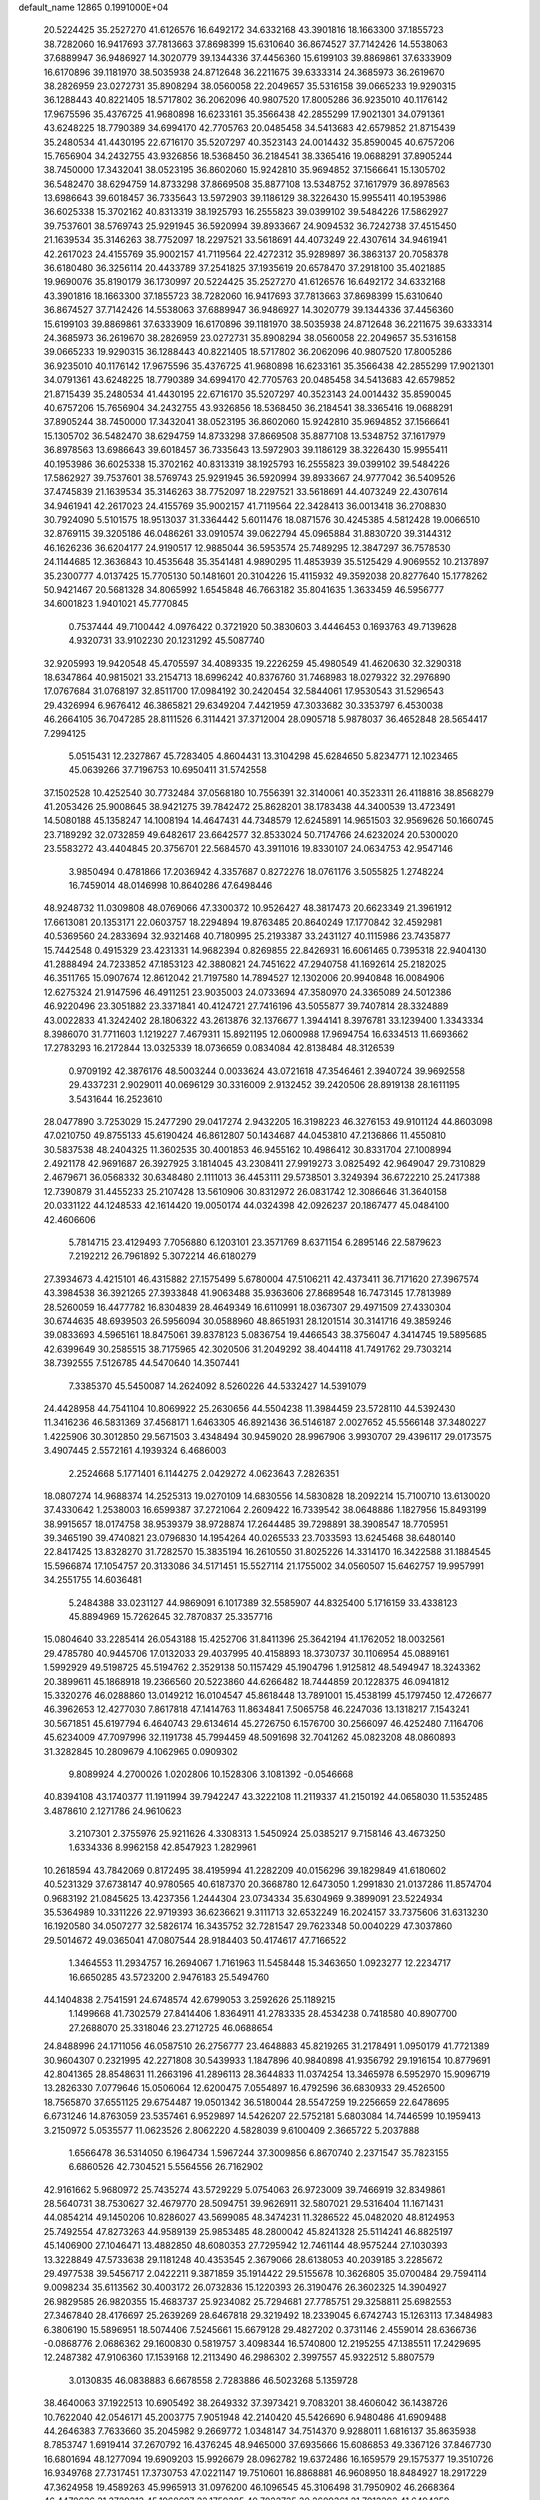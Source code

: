 default_name                                                                    
12865  0.1991000E+04
  20.5224425  35.2527270  41.6126576  16.6492172  34.6332168  43.3901816
  18.1663300  37.1855723  38.7282060  16.9417693  37.7813663  37.8698399
  15.6310640  36.8674527  37.7142426  14.5538063  37.6889947  36.9486927
  14.3020779  39.1344336  37.4456360  15.6199103  39.8869861  37.6333909
  16.6170896  39.1181970  38.5035938  24.8712648  36.2211675  39.6333314
  24.3685973  36.2619670  38.2826959  23.0272731  35.8908294  38.0560058
  22.2049657  35.5316158  39.0665233  19.9290315  36.1288443  40.8221405
  18.5717802  36.2062096  40.9807520  17.8005286  36.9235010  40.1176142
  17.9675596  35.4376725  41.9680898  16.6233161  35.3566438  42.2855299
  17.9021301  34.0791361  43.6248225  18.7790389  34.6994170  42.7705763
  20.0485458  34.5413683  42.6579852  21.8715439  35.2480534  41.4430195
  22.6716170  35.5207297  40.3523143  24.0014432  35.8590045  40.6757206
  15.7656904  34.2432755  43.9326856  18.5368450  36.2184541  38.3365416
  19.0688291  37.8905244  38.7450000  17.3432041  38.0523195  36.8602060
  15.9242810  35.9694852  37.1566641  15.1305702  36.5482470  38.6294759
  14.8733298  37.8669508  35.8877108  13.5348752  37.1617979  36.8978563
  13.6986643  39.6018457  36.7335643  13.5972903  39.1186129  38.3226430
  15.9955411  40.1953986  36.6025338  15.3702162  40.8313319  38.1925793
  16.2555823  39.0399102  39.5484226  17.5862927  39.7537601  38.5769743
  25.9291945  36.5920994  39.8933667  24.9094532  36.7242738  37.4515450
  21.1639534  35.3146263  38.7752097  18.2297521  33.5618691  44.4073249
  22.4307614  34.9461941  42.2617023  24.4155769  35.9002157  41.7119564
  22.4272312  35.9289897  36.3863137  20.7058378  36.6180480  36.3256114
  20.4433789  37.2541825  37.1935619  20.6578470  37.2918100  35.4021885
  19.9690076  35.8190179  36.1730997  20.5224425  35.2527270  41.6126576
  16.6492172  34.6332168  43.3901816  18.1663300  37.1855723  38.7282060
  16.9417693  37.7813663  37.8698399  15.6310640  36.8674527  37.7142426
  14.5538063  37.6889947  36.9486927  14.3020779  39.1344336  37.4456360
  15.6199103  39.8869861  37.6333909  16.6170896  39.1181970  38.5035938
  24.8712648  36.2211675  39.6333314  24.3685973  36.2619670  38.2826959
  23.0272731  35.8908294  38.0560058  22.2049657  35.5316158  39.0665233
  19.9290315  36.1288443  40.8221405  18.5717802  36.2062096  40.9807520
  17.8005286  36.9235010  40.1176142  17.9675596  35.4376725  41.9680898
  16.6233161  35.3566438  42.2855299  17.9021301  34.0791361  43.6248225
  18.7790389  34.6994170  42.7705763  20.0485458  34.5413683  42.6579852
  21.8715439  35.2480534  41.4430195  22.6716170  35.5207297  40.3523143
  24.0014432  35.8590045  40.6757206  15.7656904  34.2432755  43.9326856
  18.5368450  36.2184541  38.3365416  19.0688291  37.8905244  38.7450000
  17.3432041  38.0523195  36.8602060  15.9242810  35.9694852  37.1566641
  15.1305702  36.5482470  38.6294759  14.8733298  37.8669508  35.8877108
  13.5348752  37.1617979  36.8978563  13.6986643  39.6018457  36.7335643
  13.5972903  39.1186129  38.3226430  15.9955411  40.1953986  36.6025338
  15.3702162  40.8313319  38.1925793  16.2555823  39.0399102  39.5484226
  17.5862927  39.7537601  38.5769743  25.9291945  36.5920994  39.8933667
  24.9777042  36.5409526  37.4745839  21.1639534  35.3146263  38.7752097
  18.2297521  33.5618691  44.4073249  22.4307614  34.9461941  42.2617023
  24.4155769  35.9002157  41.7119564  22.3428413  36.0013418  36.2708830
  30.7924090   5.5101575  18.9513037  31.3364442   5.6011476  18.0871576
  30.4245385   4.5812428  19.0066510  32.8769115  39.3205186  46.0486261
  33.0910574  39.0622794  45.0965884  31.8830720  39.3144312  46.1626236
  36.6204177  24.9190517  12.9885044  36.5953574  25.7489295  12.3847297
  36.7578530  24.1144685  12.3636843  10.4535648  35.3541481   4.9890295
  11.4853939  35.5125429   4.9069552  10.2137897  35.2300777   4.0137425
  15.7705130  50.1481601  20.3104226  15.4115932  49.3592038  20.8277640
  15.1778262  50.9421467  20.5681328  34.8065992   1.6545848  46.7663182
  35.8041635   1.3633459  46.5956777  34.6001823   1.9401021  45.7770845
   0.7537444  49.7100442   4.0976422   0.3721920  50.3830603   3.4446453
   0.1693763  49.7139628   4.9320731  33.9102230  20.1231292  45.5087740
  32.9205993  19.9420548  45.4705597  34.4089335  19.2226259  45.4980549
  41.4620630  32.3290318  18.6347864  40.9815021  33.2154713  18.6996242
  40.8376760  31.7468983  18.0279322  32.2976890  17.0767684  31.0768197
  32.8511700  17.0984192  30.2420454  32.5844061  17.9530543  31.5296543
  29.4326994   6.9676412  46.3865821  29.6349204   7.4421959  47.3033682
  30.3353797   6.4530038  46.2664105  36.7047285  28.8111526   6.3114421
  37.3712004  28.0905718   5.9878037  36.4652848  28.5654417   7.2994125
   5.0515431  12.2327867  45.7283405   4.8604431  13.3104298  45.6284650
   5.8234771  12.1023465  45.0639266  37.7196753  10.6950411  31.5742558
  37.1502528  10.4252540  30.7732484  37.0568180  10.7556391  32.3140061
  40.3523311  26.4118816  38.8568279  41.2053426  25.9008645  38.9421275
  39.7842472  25.8628201  38.1783438  44.3400539  13.4723491  14.5080188
  45.1358247  14.1008194  14.4647431  44.7348579  12.6245891  14.9651503
  32.9569626  50.1660745  23.7189292  32.0732859  49.6482617  23.6642577
  32.8533024  50.7174766  24.6232024  20.5300020  23.5583272  43.4404845
  20.3756701  22.5684570  43.3911016  19.8330107  24.0634753  42.9547146
   3.9850494   0.4781866  17.2036942   4.3357687   0.8272276  18.0761176
   3.5055825   1.2748224  16.7459014  48.0146998  10.8640286  47.6498446
  48.9248732  11.0309808  48.0769066  47.3300372  10.9526427  48.3817473
  20.6623349  21.3961912  17.6613081  20.1353171  22.0603757  18.2294894
  19.8763485  20.8640249  17.1770842  32.4592981  40.5369560  24.2833694
  32.9321468  40.7180995  25.2193387  33.2431127  40.1115986  23.7435877
  15.7442548   0.4915329  23.4231331  14.9682394   0.8269855  22.8426931
  16.6061465   0.7395318  22.9404130  41.2888494  24.7233852  47.1853123
  42.3880821  24.7451622  47.2940758  41.1692614  25.2182025  46.3511765
  15.0907674  12.8612042  21.7197580  14.7894527  12.1302006  20.9940848
  16.0084906  12.6275324  21.9147596  46.4911251  23.9035003  24.0733694
  47.3580970  24.3365089  24.5012386  46.9220496  23.3051882  23.3371841
  40.4124721  27.7416196  43.5055877  39.7407814  28.3324889  43.0022833
  41.3242402  28.1806322  43.2613876  32.1376677   1.3944141   8.3976781
  33.1239400   1.3343334   8.3986070  31.7711603   1.1219227   7.4679311
  15.8921195  12.0600988  17.9694754  16.6334513  11.6693662  17.2783293
  16.2172844  13.0325339  18.0736659   0.0834084  42.8138484  48.3126539
   0.9709192  42.3876176  48.5003244   0.0033624  43.0721618  47.3546461
   2.3940724  39.9692558  29.4337231   2.9029011  40.0696129  30.3316009
   2.9132452  39.2420506  28.8919138  28.1611195   3.5431644  16.2523610
  28.0477890   3.7253029  15.2477290  29.0417274   2.9432205  16.3198223
  46.3276153  49.9101124  44.8603098  47.0210750  49.8755133  45.6190424
  46.8612807  50.1434687  44.0453810  47.2136866  11.4550810  30.5837538
  48.2404325  11.3602535  30.4001853  46.9455162  10.4986412  30.8331704
  27.1008994   2.4921178  42.9691687  26.3927925   3.1814045  43.2308411
  27.9919273   3.0825492  42.9649047  29.7310829   2.4679671  36.0568332
  30.6348480   2.1111013  36.4453111  29.5738501   3.3249394  36.6722210
  25.2417388  12.7390879  31.4455233  25.2107428  13.5610906  30.8312972
  26.0831742  12.3086646  31.3640158  20.0331122  44.1248533  42.1614420
  19.0050174  44.0324398  42.0926237  20.1867477  45.0484100  42.4606606
   5.7814715  23.4129493   7.7056880   6.1203101  23.3571769   8.6371154
   6.2895146  22.5879623   7.2192212  26.7961892   5.3072214  46.6180279
  27.3934673   4.4215101  46.4315882  27.1575499   5.6780004  47.5106211
  42.4373411  36.7171620  27.3967574  43.3984538  36.3921265  27.3933848
  41.9063488  35.9363606  27.8689548  16.7473145  17.7813989  28.5260059
  16.4477782  16.8304839  28.4649349  16.6110991  18.0367307  29.4971509
  27.4330304  30.6744635  48.6939503  26.5956094  30.0588960  48.8651931
  28.1201514  30.3141716  49.3859246  39.0833693   4.5965161  18.8475061
  39.8378123   5.0836754  19.4466543  38.3756047   4.3414745  19.5895685
  42.6399649  30.2585515  38.7175965  42.3020506  31.2049292  38.4044118
  41.7491762  29.7303214  38.7392555   7.5126785  44.5470640  14.3507441
   7.3385370  45.5450087  14.2624092   8.5260226  44.5332427  14.5391079
  24.4428958  44.7541104  10.8069922  25.2630656  44.5504238  11.3984459
  23.5728110  44.5392430  11.3416236  46.5831369  37.4568171   1.6463305
  46.8921436  36.5146187   2.0027652  45.5566148  37.3480227   1.4225906
  30.3012850  29.5671503   3.4348494  30.9459020  28.9967906   3.9930707
  29.4396117  29.0173575   3.4907445   2.5572161   4.1939324   6.4686003
   2.2524668   5.1771401   6.1144275   2.0429272   4.0623643   7.2826351
  18.0807274  14.9688374  14.2525313  19.0270109  14.6830556  14.5830828
  18.2092214  15.7100710  13.6130020  37.4330642   1.2538003  16.6599387
  37.2721064   2.2609422  16.7339542  38.0648886   1.1827956  15.8493199
  38.9915657  18.0174758  38.9539379  38.9728874  17.2644485  39.7298891
  38.3908547  18.7705951  39.3465190  39.4740821  23.0796830  14.1954264
  40.0265533  23.7033593  13.6245468  38.6480140  22.8417425  13.8328270
  31.7282570  15.3835194  16.2610550  31.8025226  14.3314170  16.3422588
  31.1884545  15.5966874  17.1054757  20.3133086  34.5171451  15.5527114
  21.1755002  34.0560507  15.6462757  19.9957991  34.2551755  14.6036481
   5.2484388  33.0231127  44.9869091   6.1017389  32.5585907  44.8325400
   5.1716159  33.4338123  45.8894969  15.7262645  32.7870837  25.3357716
  15.0804640  33.2285414  26.0543188  15.4252706  31.8411396  25.3642194
  41.1762052  18.0032561  29.4785780  40.9445706  17.0132033  29.4037995
  40.4158893  18.3730737  30.1106954  45.0889161   1.5992929  49.5198725
  45.5194762   2.3529138  50.1157429  45.1904796   1.9125812  48.5494947
  18.3243362  20.3899611  45.1868918  19.2366560  20.5223860  44.6266482
  18.7444859  20.1228375  46.0941812  15.3320276  46.0288860  13.0149212
  16.0104547  45.8618448  13.7891001  15.4538199  45.1797450  12.4726677
  46.3962653  12.4277030   7.8617818  47.1414763  11.8634841   7.5065758
  46.2247036  13.1318217   7.1543241  30.5671851  45.6197794   6.4640743
  29.6134614  45.2726750   6.1576700  30.2566097  46.4252480   7.1164706
  45.6234009  47.7097996  32.1191738  45.7994459  48.5091698  32.7041262
  45.0823208  48.0860893  31.3282845  10.2809679   4.1062965   0.0909302
   9.8089924   4.2700026   1.0202806  10.1528306   3.1081392  -0.0546668
  40.8394108  43.1740377  11.1911994  39.7942247  43.3222108  11.2119337
  41.2150192  44.0658030  11.5352485   3.4878610   2.1271786  24.9610623
   3.2107301   2.3755976  25.9211626   4.3308313   1.5450924  25.0385217
   9.7158146  43.4673250   1.6334336   8.9962158  42.8547923   1.2829961
  10.2618594  43.7842069   0.8172495  38.4195994  41.2282209  40.0156296
  39.1829849  41.6180602  40.5231329  37.6738147  40.9780565  40.6187370
  20.3668780  12.6473050   1.2991830  21.0137286  11.8574704   0.9683192
  21.0845625  13.4237356   1.2444304  23.0734334  35.6304969   9.3899091
  23.5224934  35.5364989  10.3311226  22.9719393  36.6236621   9.3111713
  32.6532249  16.2024157  33.7375606  31.6313230  16.1920580  34.0507277
  32.5826174  16.3435752  32.7281547  29.7623348  50.0040229  47.3037860
  29.5014672  49.0365041  47.0807544  28.9184403  50.4174617  47.7166522
   1.3464553  11.2934757  16.2694067   1.7161963  11.5458448  15.3463650
   1.0923277  12.2234717  16.6650285  43.5723200   2.9476183  25.5494760
  44.1404838   2.7541591  24.6748574  42.6799053   3.2592626  25.1189215
   1.1499668  41.7302579  27.8414406   1.8364911  41.2783335  28.4534238
   0.7418580  40.8907700  27.2688070  25.3318046  23.2712725  46.0688654
  24.8488996  24.1711056  46.0587510  26.2756777  23.4648883  45.8219265
  31.2178491   1.0950179  41.7721389  30.9604307   0.2321995  42.2271808
  30.5439933   1.1847896  40.9840898  41.9356792  29.1916154  10.8779691
  42.8041365  28.8548631  11.2663196  41.2896113  28.3644833  11.0374254
  13.3465978   6.5952970  15.9096719  13.2826330   7.0779646  15.0506064
  12.6200475   7.0554897  16.4792596  36.6830933  29.4526500  18.7565870
  37.6551125  29.6754487  19.0501342  36.5180044  28.5547259  19.2256659
  22.6478695   6.6731246  14.8763059  23.5357461   6.9529897  14.5426207
  22.5752181   5.6803084  14.7446599  10.1959413   3.2150972   5.0535577
  11.0623526   2.8062220   4.5828039   9.6100409   2.3665722   5.2037888
   1.6566478  36.5314050   6.1964734   1.5967244  37.3009856   6.8670740
   2.2371547  35.7823155   6.6860526  42.7304521   5.5564556  26.7162902
  42.9161662   5.9680972  25.7435274  43.5729229   5.0754063  26.9723009
  39.7466919  32.8349861  28.5640731  38.7530627  32.4679770  28.5094751
  39.9626911  32.5807021  29.5316404  11.1671431  44.0854214  49.1450206
  10.8286027  43.5699085  48.3474231  11.3286522  45.0482020  48.8124953
  25.7492554  47.8273263  44.9589139  25.9853485  48.2800042  45.8241328
  25.5114241  46.8825197  45.1406900  27.1046471  13.4882850  48.6080353
  27.7295942  12.7461144  48.9575244  27.1030393  13.3228849  47.5733638
  29.1181248  40.4353545   2.3679066  28.6138053  40.2039185   3.2285672
  29.4977538  39.5456717   2.0422211   9.3871859  35.1914422  29.5155678
  10.3626805  35.0700484  29.7594114   9.0098234  35.6113562  30.4003172
  26.0732836  15.1220393  26.3190476  26.3602325  14.3904927  26.9829585
  26.9820355  15.4683737  25.9234082  25.7294681  27.7785751  29.3258811
  25.6982553  27.3467840  28.4176697  25.2639269  28.6467818  29.3219492
  18.2339045   6.6742743  15.1263113  17.3484983   6.3806190  15.5896951
  18.5074406   7.5245661  15.6679128  29.4827202   0.3731146   2.4559014
  28.6366736  -0.0868776   2.0686362  29.1600830   0.5819757   3.4098344
  16.5740800  12.2195255  47.1385511  17.2429695  12.2487382  47.9106360
  17.1539168  12.2113490  46.2986302   2.3997557  45.9322512   5.8807579
   3.0130835  46.0838883   6.6678558   2.7283886  46.5023268   5.1359728
  38.4640063  37.1922513  10.6905492  38.2649332  37.3973421   9.7083201
  38.4606042  36.1438726  10.7622040  42.0546171  45.2003775   7.9051948
  42.2140420  45.5426690   6.9480486  41.6909488  44.2646383   7.7633660
  35.2045982   9.2669772   1.0348147  34.7514370   9.9288011   1.6816137
  35.8635938   8.7853747   1.6919414  37.2670792  16.4376245  48.9465000
  37.6935666  15.6086853  49.3367126  37.8467730  16.6801694  48.1277094
  19.6909203  15.9926679  28.0962782  19.6372486  16.1659579  29.1575377
  19.3510726  16.9349768  27.7317451  17.3730753  47.0221147  19.7510601
  16.8868881  46.9608950  18.8484927  18.2917229  47.3624958  19.4589263
  45.9965913  31.0976200  46.1096545  45.3106498  31.7950902  46.2668364
  46.4478636  31.3729313  45.1968697  22.1759285  40.7022725  30.2609361
  21.7012202  41.6494259  30.3469682  21.3740171  40.0466130  30.2215830
  34.5386584  29.7405938  34.1639752  33.9036882  29.8153283  33.2858961
  34.3226041  28.7613354  34.4022026  31.5357847  40.3080407  35.0694204
  30.7463961  40.7833740  35.4950090  31.1990782  39.3138839  35.1824906
  42.1578144  40.8502926  37.9526990  41.1380585  40.7824492  37.7011122
  42.6620358  40.5610015  37.0906627  23.7511782  49.5219566  15.4730212
  23.3091544  50.4605335  15.6018549  23.8262765  49.1475205  16.4466469
  43.2525729   4.0473122  44.5424562  43.5312234   4.2614273  43.5846120
  44.0955521   4.3186855  45.0752188  36.8505789  47.3926542   3.1149132
  37.6444059  47.1225970   2.5304748  37.2980517  47.5505977   4.0686418
  11.4561165  25.3072549  41.9766737  10.6797687  24.9010630  42.4965047
  11.9437995  24.5286205  41.5525209  10.5464626   7.9614823  35.2008762
  10.9723411   8.0030124  34.3174546  10.7296751   8.8552827  35.6811879
  33.9911939  21.7152242  37.3610948  34.8257873  21.1200820  37.4240418
  34.1109047  22.2209434  36.4385410  19.2729624  15.6561016  33.1690301
  18.2794324  15.9977415  32.9611810  19.4007456  15.8821351  34.1436802
  37.7252504  36.9593400  35.1282051  38.4019334  36.2022411  34.9284708
  37.4910440  37.3727753  34.2331924  18.2586606   1.7940979  37.6015857
  18.4938311   2.4259858  38.3435210  19.0119895   2.0290157  36.8568677
  15.6924105  46.4095919  17.6749954  15.2377570  47.2516360  17.3112537
  14.9813225  45.8131199  18.1256383  23.0684573  24.7255845  48.8387601
  23.9947400  24.8002993  49.3749290  23.4024150  25.0570582  47.9053586
  44.9781917  22.3895521  45.6317465  44.1391782  22.5493194  45.0750061
  45.2533830  21.3806709  45.4816645  45.8937954  14.4116680  43.2982332
  45.6482233  14.0216648  44.2051487  45.6679650  13.7056918  42.6018886
   0.9001314  18.8698122  31.4933091   1.0853288  19.4720933  30.6650447
   0.0267051  19.1743653  31.8605714  19.0842018  36.3267048  19.2753011
  19.3508088  36.7495700  18.3638098  19.1913472  35.3117117  19.0911244
  44.5777423  42.6259345  48.9077767  44.1174994  41.8076498  48.5147401
  44.1119640  43.4558929  48.4651012   9.3688943  28.3738258   5.0888162
   8.9526867  27.4481514   5.3234697  10.3226332  28.2792812   5.4907875
  22.5504819  15.1520154  24.6635393  22.5880403  14.5388708  23.8734115
  21.8132243  15.8441951  24.4132993  47.2812536  19.0264212   0.3917598
  48.3009001  19.0594668   0.5510807  47.1173941  19.4386362  -0.5601514
   9.2254974  26.5517467  10.9215755   9.4715638  27.2821213  10.2805655
   9.9549274  26.6962833  11.6417248  10.3441161  48.3846828  15.5366271
  10.2742284  47.9151325  16.4629765  10.1828392  47.6412195  14.8583212
  29.8811762  24.0050718  14.7335514  30.7022077  23.8051605  15.3626791
  29.2410008  23.3042534  15.1202907  40.1118265  46.8865309  44.8106176
  40.2951617  47.7947691  44.2831978  39.1881812  47.0411663  45.1787855
  20.2793299  28.8026048  42.7629907  19.7131207  28.0792101  43.2171477
  19.9000902  29.6876535  43.1782130  27.5486197  23.0242194  44.6481819
  27.3668287  23.5602733  43.7576758  27.8704747  22.1048909  44.2541246
   3.4983079  39.7569416  32.0345534   2.5346518  39.4990963  32.3716544
   3.7385092  40.5824277  32.6126940  28.9346335  47.4447474  46.9525624
  29.7589501  47.0818367  46.4408831  28.2013981  46.7949925  46.6746748
   1.9279499  32.7881476  14.6203848   1.6107800  33.7654182  14.6055099
   2.9503659  32.9388764  14.4919999  27.8997079   6.5498887  23.8348708
  27.4462775   7.3404134  23.3753768  28.8433056   6.8920861  24.0775304
  42.1683007  47.5940975  18.8320610  41.5187218  48.2730350  18.5889107
  42.1750883  46.7911978  18.2073374  26.5973989  13.0888201  45.9036108
  27.5154584  12.8513693  45.5853373  26.4059341  14.0311676  45.6318890
  42.2457332   3.9729604  11.2633092  42.1228465   3.4023417  10.3981557
  43.2477438   3.7818842  11.5059912  43.7436077  15.7882506  32.4990451
  43.3819672  15.0373181  31.8749798  43.9127221  15.3229225  33.4073546
  30.3511175  10.3447626   6.6150758  31.3949488  10.4358013   6.4086653
  29.9119944  10.8761348   5.8802966  23.9915482  14.1311953   6.1339459
  24.5716681  13.9283514   5.3343955  24.5995134  13.7447819   6.9294090
  42.4572563  14.8338150  15.8544969  43.1055960  14.2634099  15.3528739
  41.7914609  14.2109896  16.3003981   0.4724739  43.9344205  37.6401483
   1.0009944  44.6651064  38.1562648   0.5328370  44.2766215  36.6780564
  48.3315899  14.5938047  12.5501600  47.9016974  13.7985788  12.1235528
  49.3197339  14.4209212  12.6888244  10.3465865  16.9008043  44.2704977
   9.6927622  17.3317351  44.9163930   9.9464801  15.9615012  44.0958171
  43.9328873  24.4695509  47.0474829  44.1684152  23.5548733  46.5413071
  44.8519613  24.9272461  47.0273087  28.6316645  38.7706082  17.1641279
  29.3214941  38.4425996  17.8342745  28.1129382  39.5422715  17.6269851
  46.2960364  45.7214691  19.4649850  46.4595304  46.3929827  20.2207165
  46.8408909  46.1499283  18.6762410  21.3290649   1.6496048  11.0223238
  22.1347808   1.9521098  10.4606130  20.5389264   1.6307326  10.3673720
   7.7209670   0.0501898  34.7197708   7.7072396  -0.3456411  35.6535083
   7.6537239   1.0609362  34.7999568   8.6474387  29.8434105  29.7126958
   9.0728514  30.6794088  30.1343611   8.2146598  29.2825209  30.4570296
  15.4192487  16.9444678  43.2242456  15.7738608  17.8220227  43.5505412
  16.1868051  16.2680173  43.3650047  46.9960786   9.7054685  35.6553636
  46.2374494   9.4498584  36.3367622  46.5016360   9.8353000  34.7715286
  17.3393168  12.5417821  10.2911940  17.2493936  13.5503109  10.5772478
  16.4705514  12.4948090   9.6972379  10.3546972  11.9925110  24.0478440
   9.3364064  11.8777610  24.2203228  10.7615137  11.2172910  24.5400929
  36.8806208  25.7608302  22.4276594  36.3699555  26.0038221  21.5813389
  36.2220895  26.1269678  23.1641959  11.5473595  17.7499746  35.8568471
  11.4967204  16.7462181  35.7017989  10.6364535  18.0543399  35.5535093
   6.7052255  11.3364230  43.6611598   6.6852056  12.2293573  43.2950710
   6.3309706  10.6898317  42.8895216  35.0497240  33.7867601  29.8342935
  34.5737226  34.3227729  29.1095255  34.3807588  33.1691845  30.2587956
  26.5919087   8.4279355  16.4044506  27.0665401   7.6465396  16.9181789
  26.1003223   7.9567767  15.6473525  19.4737034  39.6374829   4.4900657
  19.2486143  38.8572390   5.1762439  18.6286005  40.1598314   4.4747412
   6.5825008  49.6519945  13.8632756   5.9277516  50.3830555  13.4872717
   7.3771887  50.2100243  14.2379136  18.1566189   8.0292395  12.6665968
  18.6405494   7.5145291  11.9495873  18.1760458   7.4290735  13.5002503
  15.0273797  22.5577975   6.0898971  14.2994785  22.3377848   5.4407498
  15.3531605  23.4556677   5.6912000  45.3431633  38.4888340  38.2769515
  45.4189361  38.0668844  39.1549227  46.1094668  38.2759777  37.6791525
  38.8553050  21.1632373  43.2770325  38.6863177  20.6312198  44.1832576
  37.9229087  20.9620222  42.8551118  17.6962643  37.4687974  14.6621000
  16.9317399  37.4236780  15.4042321  17.5089812  36.6409824  14.1332529
  13.5496290  47.8993758  33.6201570  12.9703863  47.1515538  34.0542953
  12.9211485  48.6924005  33.5750087  20.6185382  18.9240339  35.4459973
  19.7562536  18.7896499  35.0230174  21.3332601  18.3279910  34.9772493
  45.0421090  32.3978553  39.9805844  44.7322608  32.8890900  40.8461325
  44.4399781  31.5430864  40.0622065  15.1238833  15.4102403  34.3877889
  15.0127966  15.7483175  35.3629826  14.3752344  14.7627250  34.1728687
  33.1392038  50.2950913  33.2695802  33.0320178  50.1485738  34.3099388
  32.3745916  51.0295520  33.1335548  37.2111796   1.1634495  45.6525866
  37.5847349   1.8559654  44.9824660  37.9121746   0.3953509  45.5954154
   6.6533687  19.8616006  13.7294062   5.6523811  20.2004188  13.7994152
   7.1902221  20.7133297  13.6951959  35.3845280  32.8816979  16.9095078
  34.7761494  32.6432452  16.1430240  36.3136749  32.5680426  16.6671509
   0.9805241  48.5606430   0.7446661   0.2167945  48.2330825   0.0654877
   1.8184893  48.2030176   0.2828651   3.6750653  27.3957589  39.7441592
   2.9486356  28.1395252  39.6770134   4.5287432  27.8941502  39.4665712
  35.8639420   4.5683689  44.1909914  36.6562817   3.9836435  44.5457430
  35.9585422   5.4671991  44.6372052  46.2965075  21.3653839   2.2460708
  46.6587694  20.5866943   1.7207659  45.9579132  21.0119675   3.1576432
  14.3508622   0.8525974  12.0062208  14.1186195   0.3018326  12.8974559
  14.6437107   1.7803129  12.4169359  45.3613099  20.4172765  18.0720522
  45.1548486  21.1112251  17.3715229  44.6975898  19.6387537  17.9259360
  31.9296999  14.5860872   4.6919380  32.0935684  13.7114298   5.1270703
  31.3935569  15.1222732   5.3847303  27.9996236  43.4234696  48.4477450
  28.8639349  43.7898811  48.8871358  27.8779159  42.4543833  48.8325401
  38.5703396  20.0480224  35.6578973  38.8207219  19.0452596  35.5883737
  39.4479332  20.5614972  35.9040854  24.4065654  35.0884666  12.1388543
  25.3889610  35.3206409  11.9331767  24.4006545  34.1504971  12.5337737
  34.2224806  35.1924938  10.7127615  33.3723892  34.8397012  10.2515087
  33.8561290  35.5520273  11.6203788  20.0938346  38.2247635  12.9745912
  20.4847145  38.7774466  13.7252766  19.4647565  37.5508666  13.4533166
  45.1563757  12.8640555  48.6871094  45.8846081  13.4821851  49.1767270
  45.3800530  11.9151773  49.1375454  37.3199916  39.0615760  12.3510041
  37.9570235  39.0736772  13.1043086  37.6847952  38.2649544  11.7395383
  39.4306727  32.2723590   6.7875778  38.6176813  31.6074308   6.8487131
  39.8216306  32.1284620   5.8677582  31.1905473  43.8727410  37.7067690
  31.5961202  44.8454078  37.6366176  31.9542177  43.3588222  38.1628907
  24.2817666  38.0447400  19.1642609  24.0251730  37.7473818  18.2446805
  23.4760071  38.3680149  19.6654908  21.7022375  18.8834665  43.8096461
  22.6008651  18.7718302  43.3296450  21.7349142  18.3579989  44.6685246
   4.8898615  13.5150878  16.3489320   4.1341455  14.1931365  16.6713264
   5.3186277  13.2701750  17.2557188  27.3094775  40.4907589  18.7745022
  27.1426072  41.1784582  18.0093559  26.4593058  40.5892491  19.3353036
   6.6322894  12.3208074  48.1201913   7.4165673  12.9073631  47.7635796
   5.8965866  12.3977886  47.3832199   4.0930368  29.4771303  32.0306094
   4.6289754  30.1960972  31.6286955   3.2550119  29.9251369  32.4793591
  35.1238005  17.1697496  11.3358568  35.8582545  17.4939958  10.6568413
  35.6293568  16.5165320  11.9616576  31.8339493  34.3914035   9.9666012
  31.3160246  33.4814976   9.7915608  31.6982172  34.8569866   9.0787280
  45.4951358  17.3038928   3.5340731  44.9008895  16.7649468   4.1991515
  45.4410579  16.8173558   2.6296752  22.2552590  39.4332940  37.6465887
  22.8261338  40.1968114  38.0747304  22.4522343  38.6456301  38.2441780
  15.3864849  21.1519315  21.2712602  15.0595883  21.3551677  22.1999106
  14.6681672  20.5329600  20.8867731   8.8035732  23.6510627  20.3593280
   9.6859106  23.5723877  20.9130166   8.8619113  22.8847659  19.6779620
  48.7040161   2.4213718   1.1910236  47.9907131   2.9457883   0.6912400
  48.6361372   1.4690168   0.8861632   6.5983490  28.8132344  27.0514405
   7.1608904  28.4403336  26.2958149   5.6974709  28.2432270  27.0641182
  31.9961792   4.8769726  11.6726027  32.9585011   5.0825423  11.6367717
  31.5570208   5.7517817  12.0441674   8.8340062  38.2244329  42.3283784
   9.0445652  38.1303220  41.3589232   8.5252167  39.1723337  42.4789900
   7.3122572  38.6281057   4.2035506   7.0855561  37.7989378   4.7061365
   6.5501616  39.2529510   4.2189591  46.2186035  30.5097910  31.1078045
  46.5253190  31.0213186  30.2575966  45.9179899  29.6414371  30.7058417
   2.2065879  51.1627477  39.2253143   2.4486897  50.2484941  38.8651793
   2.8160739  51.2916132  40.0213252   6.9203393   2.8046268   0.8947410
   7.2146019   2.0262957   1.5179455   6.7442177   3.5845759   1.5334977
   5.1989462   1.0470164  27.9133413   4.3821671   1.0386093  28.5274827
   5.2004391   0.1224913  27.4549866   7.7742927  11.7880321  27.0681035
   8.5276981  11.1264930  27.1716814   7.5593579  11.7777976  26.0937806
  47.7529167  41.9746963  41.6763188  48.3495911  41.1296670  41.7821147
  48.1675961  42.6431379  42.3231944   6.1145191  37.3273737  36.2570186
   5.1472602  37.6905711  36.3710440   6.6815777  38.2043249  36.1844105
  30.5411056   9.0253556  20.8601974  30.6127037   9.3649179  21.7366454
  31.0146728   8.1586807  20.8481931  45.0023663  36.7682881   7.4588369
  44.2528758  36.0625464   7.2564026  45.5396501  36.2571458   8.1827530
  30.8566903  40.9729441  40.0480605  29.9278817  41.4100438  40.2484724
  31.4451730  41.7782560  39.9097268   1.4309481   9.2051765  38.0227681
   1.4735787   9.0569871  37.0081813   1.4224772  10.2539527  38.0961163
  36.9043974  31.1710004  26.2781502  37.4348366  31.9599445  25.8296310
  36.6654164  31.5785327  27.2041536  40.2025845   8.1164903  15.4695522
  40.5092073   7.1753030  15.7556204  39.1911691   8.1454360  15.8218829
  32.8497340  30.9377369  24.6861216  32.9183385  31.0698318  23.6773447
  33.7333532  30.6071415  24.9803843  14.2862740   0.0663371  14.5697333
  13.3763001  -0.0124056  15.0181551  14.5999017   1.0755201  14.5827678
  17.2724072  27.1908007  32.1702184  17.3324793  28.2328470  32.1296080
  16.7105299  26.9261466  31.4087523  31.7543838   0.1268481  13.2001553
  32.1371804   1.0776611  13.2523983  31.4669827   0.0260708  12.2164136
   9.3007783  10.0694148  29.8039506   9.4319076   9.9892304  28.7698382
  10.2730963  10.2512381  30.1202877  15.6944380  21.7979747  49.0916000
  16.3107942  22.5734257  49.2323241  15.3079608  21.8315706  48.2083063
  34.6677241  11.2860413  47.9012230  34.4113261  11.5049750  46.9503859
  34.7330465  10.2503459  47.9585465  22.1734525  24.8941034  27.6967149
  22.5263703  24.7611896  26.7417411  21.2112898  24.5697035  27.6135576
   1.5783148  12.2600709  44.1376186   2.3456418  11.6187611  43.9847913
   1.6954629  12.6565836  45.0528143  11.3926816  33.4266535   1.8637343
  10.9559226  34.3435766   2.0698229  11.6626000  33.5445557   0.8433326
  18.2951231  32.0488681  40.9004408  18.3466691  31.0595618  40.5859737
  18.8753317  32.0210662  41.7169243  32.5414205  22.8617608  39.4672960
  32.9450288  22.3733580  38.6361231  31.5296372  22.6813919  39.3535197
   7.4742600   2.6552482  27.2147607   6.7573241   1.9374711  27.3922452
   6.9452103   3.5033255  27.4569187  17.1893309  30.4420544  29.3575798
  16.4718912  29.8970159  28.7561435  16.8197374  31.4127040  29.2537844
  26.9849003   9.7897577   8.4793846  27.0724168  10.6971277   8.0149305
  27.6973686   9.1951617   8.1817419  25.8779478  10.4478063  35.6174446
  25.4613736   9.6105997  35.0975924  25.0148081  10.6468832  36.2290709
  15.5286775  19.2048680   9.3796009  15.2247707  20.1691978   9.0054445
  14.6200145  18.8248465   9.6775890   6.0532289  45.6242155  21.2905396
   6.0972074  44.7699122  21.8729439   5.1757972  45.5547553  20.7702736
  42.4255512  31.5092977  43.9360488  42.6449831  31.5736202  44.9853034
  41.5072156  31.9902384  43.8462456   2.8119636  13.4249627  27.4694419
   2.1578626  14.2114723  27.6583603   3.2115453  13.1469877  28.3260154
  43.5689545  26.2877571  38.5028583  43.4305778  26.9952469  37.7433930
  44.3186567  26.6470015  39.1108669  29.8990579   3.2202717  11.7818383
  29.9609079   3.0920476  10.7564301  30.7825057   3.7865781  11.9508730
  24.5846613  40.5419793  31.2692208  23.6475257  40.5232909  30.9081698
  24.9222703  39.5506884  31.2181269  20.3014046  23.3976877  22.2342018
  20.6364436  24.3855097  22.4055649  20.3021034  23.3383372  21.2324021
  41.7425736  12.6733544   6.6099594  42.4805055  12.2334511   6.0317847
  41.0805311  12.9822921   5.8727328   1.2187641  34.5055553  37.9903302
   1.4692825  34.1082235  38.8933601   0.1668383  34.4652081  37.9180866
  35.8863794   8.7735997  17.9316910  34.9740432   8.6921370  18.4242810
  36.3401147   9.5496749  18.3368079  28.3111944  49.3488854  36.7006250
  28.7997746  49.2710462  37.6066511  27.4527134  49.8032140  37.0622860
   9.1415614  39.2665255  12.7353974   9.3928885  38.5090557  12.0733358
   9.1344773  40.1077603  12.1623340   7.8789164  26.0399331   5.7431027
   7.1782337  25.7497982   5.0908254   8.2382914  25.2297660   6.1912524
  39.2658874  16.4865478   1.5557004  39.1064781  15.5775653   1.1039022
  40.1312070  16.8595583   1.0530709  17.7625324   5.3594739   6.2883974
  17.3815826   5.7004341   7.1515040  17.0607939   5.5008300   5.5646441
  47.2482405  10.5048039  20.1124475  47.4916865  11.3829840  19.7831918
  47.0918366   9.9044791  19.2796283  35.0158839   8.7292559  34.7643803
  36.0165853   8.9850359  34.7241185  34.6303452   9.2009609  33.9208599
   4.9762728   0.4963408  12.6647420   4.2928143   0.8265507  13.3610494
   4.3477875   0.0337527  11.9311555  42.0075220  24.1436008  38.1399764
  42.6400371  24.8191574  38.5499507  42.4912539  23.5651641  37.4384541
  47.2610102   8.7723070  46.3625555  47.9896545   8.1167903  45.9968848
  47.7335553   9.5066757  46.8739170  44.6908344  39.5022081  24.7042439
  45.0853481  40.3264891  24.2386355  44.3201876  38.9475660  23.9146919
  11.9120054  41.8020616  36.9653523  12.4595730  42.6221964  36.8518993
  11.2227406  42.0055122  37.6894304  43.9623416  18.2142690  17.4091291
  43.0719565  17.8614340  17.0426297  44.0587017  17.8697996  18.3747708
  10.5866688  26.0543181  37.4327479  11.3119983  25.3002747  37.3202366
   9.8931097  25.6379262  38.0782956  38.8045831  19.9760662  16.4750322
  39.7034351  20.0482804  16.8204572  38.9372807  19.7109207  15.4806688
  36.6904985  21.9406510  19.8953173  37.0858366  20.9917435  19.7952452
  36.1764414  22.1386647  18.9971774  18.5565772  21.4612968  31.5552011
  18.7583972  22.3014988  32.1240216  18.3088073  21.8457431  30.6154139
   2.5475007  39.4870904  42.0736560   2.7441676  38.5240651  42.3988823
   1.7280334  39.3989599  41.4768579   4.6570842   2.0936753  36.3368383
   5.4810205   2.3869991  36.8163165   4.3978740   1.1916350  36.7034263
  12.0718504  18.7715204  38.9083660  11.9531854  18.9597108  37.8495363
  13.0589629  19.0873902  39.0754415  43.0135222  35.1144773  43.7392767
  43.4319415  36.0665815  43.7923317  42.8931373  34.8857338  44.7721226
  25.1955632  41.5633861  33.6768288  24.4941724  42.2895830  33.9824317
  24.9057826  41.3561339  32.7093973  12.3241403   0.6001591  38.9158094
  12.5657392   0.9189235  37.9683525  12.1193417   1.5238513  39.4206146
  43.1602795  28.2625127  36.2516402  43.5813984  28.1996010  35.3121424
  42.1605360  28.1219698  36.0799060  11.6974698  16.4373438  32.8789054
  11.5569914  16.4614743  31.8740881  12.3769939  17.1027523  33.0937560
  36.9458200  32.2321245  28.6721432  36.3231793  32.8563006  29.1500334
  37.0638948  31.4376872  29.2955365  40.9102931  19.5535118   3.2528569
  40.8473923  19.2992616   2.2468756  41.7784685  20.1923248   3.2804229
  12.9230274  15.9102155  19.3794001  12.8064427  14.8691283  19.3230912
  12.2026142  16.2030595  18.7008607  25.7474112  25.3490922  43.8123663
  25.9659402  25.8871057  43.0403003  24.8450550  24.9352808  43.8179796
  18.1622251  35.8671147  48.4095732  18.4608262  35.8934699  49.4056084
  19.0657797  35.6022794  47.9532355  13.2004207  20.2267033  12.5860134
  13.4684787  19.2879081  12.2229234  12.3786742  20.5181931  11.9908522
  44.6515886   3.6517913  36.1592991  45.4997054   3.3974662  36.7008181
  43.8503912   3.4678548  36.7870181  18.0166596   4.4341330  41.8985253
  17.9599673   4.9520989  42.7862123  17.2067371   3.7254794  42.0408569
  34.4902821   8.6676567  13.4607290  34.2507556   7.7647399  13.1156690
  35.0775640   8.5346310  14.2559609  18.3684488  44.7096200  20.5572988
  19.3240100  44.7329020  20.1763661  17.9415520  45.5242942  20.1314843
  28.7350661  36.3168906   8.1548917  28.4263771  35.4427929   8.6093023
  29.6674857  36.1491752   7.9224655  44.9210216  50.3406073  16.1906216
  44.1427394  49.9326936  15.6310053  44.4962780  51.2523412  16.4849898
  40.7639215   9.9545701  21.0197611  41.5843553  10.2280521  20.4948144
  39.9697569  10.0330479  20.3349312  23.7031323  41.8147417   6.4894186
  23.7400731  42.6638962   7.0318156  22.9976128  41.9143500   5.7989888
  18.7712455  32.9709414   8.1863767  19.5627785  32.3624119   8.2340832
  19.0226249  33.6001284   7.4033286  23.5387353  11.3097738  24.5471418
  23.4094612  11.4291529  25.5295346  24.2096262  10.5327064  24.5017498
  39.5981497  44.1153042  33.6464819  38.5819874  44.0903001  33.8131856
  39.7558249  44.6920103  32.8151545  24.4959618  29.9220723  37.8542193
  25.3246837  30.0927403  38.4598807  24.6922965  30.5199159  37.0407033
  28.2545723  13.5543789  38.1239783  27.8327738  12.7913396  37.5902535
  27.9192430  14.4279342  37.7535939  42.3459509   6.7174335  10.9942360
  42.4171499   5.7164337  11.0968026  41.4812869   6.8689462  10.4122624
  18.0014772  18.8230485  25.0087409  17.4838451  19.7750685  25.1184475
  18.4003943  19.0009234  24.0075699  29.1053492  32.0766332  13.6027141
  29.2231704  33.0905847  13.8291354  28.2472560  31.8341641  14.2037807
  46.3563221   1.0724547  11.8481494  45.8531218   1.9079393  12.0831296
  47.1787180   1.1564378  12.4636217  41.0214842   0.8159860  21.4452777
  41.4090494   0.3227137  22.2780995  40.2884262   0.1181990  21.1768511
   0.4236455  43.9998953   6.8181528   1.1476296  44.7639114   6.6720278
   0.0345594  44.2960398   7.7319178  27.9702537  47.8931568  49.3217474
  28.8280615  47.9074396  49.8178539  28.2532321  47.4992880  48.3948573
   5.2882107   0.4088016   0.7380883   6.2330342   0.0980417   0.3891968
   5.3651917   1.4513251   0.6682644   8.8680573  31.1238601   4.9199973
   9.0903543  30.0926394   4.8578675   9.7374915  31.5409951   5.2850057
  20.6047359  50.4190050  33.9721051  20.2617816  49.9348777  34.8732820
  19.7132069  50.9010738  33.7282211  23.6548363  37.0794889  16.6383467
  24.3697647  37.5840165  16.0476690  24.0876816  36.1598752  16.7719056
  24.8820032  25.0713042  24.0535320  24.5261666  24.4396318  23.3973094
  25.5988376  24.5878855  24.5494805  22.6116831   1.9401353  42.6305646
  21.9577996   2.6983718  42.7149914  22.5577118   1.7346679  41.6310719
  46.8418563  29.8451819  41.2424481  45.8540184  29.5932903  41.1277989
  47.2607510  28.9079902  41.3780921  44.5173153  32.2229643  11.6388897
  43.4879293  32.3905663  11.6358071  44.7757965  32.0850228  10.6618649
  39.1734743  43.9524489  13.7054016  39.7777084  44.3777214  13.0503293
  38.2483822  43.9844780  13.3341544  27.0096503   6.7920419   3.0012487
  26.1619932   6.3164499   2.6723923  26.8430104   6.7946842   4.0769429
  36.6173718  32.1349068  49.5248787  36.0591370  31.8498672  48.7446932
  36.9138792  33.0644674  49.3829727  38.2048941   3.8289931   1.5133274
  38.8118106   4.3908169   0.9147183  37.6643152   3.2805644   0.8396622
  43.8395789  27.1484394  21.4126598  43.4635950  26.2792446  20.9075472
  44.4260081  26.7884259  22.1501921  21.1938656  30.7884648  22.4431188
  21.3436029  30.6918204  23.4780984  20.2714385  31.1428510  22.2980325
  32.1390251  20.7575086  12.0906967  32.0423992  21.7393768  12.4067619
  31.1549105  20.5620206  11.7688563  24.1987741  26.2225587  14.5104492
  23.9448936  27.1322433  14.7656012  23.9615364  26.0137073  13.5567533
  16.6291027  31.1899110   5.0709917  16.7221769  31.3438173   6.1188316
  17.5304916  31.3448840   4.6666665  31.1258178  10.5929718  41.3339421
  31.7346378  11.4404149  41.2984077  30.7023238  10.6211489  40.3850611
  39.5148956   1.1475398   8.6558845  38.6973652   1.5446639   8.1405947
  39.2406723   0.1667239   8.7500427  32.2737869   6.8256386   9.4311019
  32.7376250   6.0297428   9.8566025  32.9883003   7.2628887   8.8461763
  31.0889232  45.8261614  46.1458210  30.6938260  45.3122233  45.3298454
  32.0058808  46.1091451  45.8154746  15.8822308  47.7723423  22.1401764
  16.3820044  47.4641496  21.2412976  14.8874161  47.7472653  21.8809084
  41.1615253  48.3116176  30.6300636  40.2826790  47.7883778  30.2694466
  40.9545481  48.3089168  31.6613038  25.8322930  13.2458267  21.4520383
  25.5973275  13.5011161  22.4228481  26.2567670  12.2987944  21.5754167
  14.3132720  27.8043951  15.5810477  14.2762532  28.3708690  16.4262096
  15.2033817  27.9967911  15.1486405  31.1087594  31.8512113  28.8342324
  31.0072195  32.4058706  28.0174616  30.2027782  31.4443757  29.0512589
  18.3728543   4.6169841  20.4045068  18.4489490   3.6199456  20.2632364
  19.1719686   5.0485482  19.8753654  27.4070856  45.8174559  40.9365154
  27.2667397  45.7982537  39.9301706  26.4503839  45.5741473  41.2869201
  14.0958213   0.6433342  33.9643490  14.5387297   1.0882315  33.1724535
  14.8077849   0.0679559  34.4133875  38.9401958  36.0376468  16.9216656
  39.4438696  35.2957348  16.4761241  37.9664453  35.9147154  16.6437735
  31.6401206  25.4752314  32.0746837  32.3572110  25.8741096  31.5088577
  32.0240891  24.9981072  32.8920573   1.2584584  11.0464093   9.7272170
   1.9758894  11.8049940   9.8908625   0.9718278  10.7297585  10.6399648
  29.1301355  19.0317126  15.2484825  28.6877835  18.5037221  14.5032265
  30.0512023  18.5481688  15.4051682  15.9742908  39.3642374  13.4368271
  16.7137072  38.8869391  13.8919079  15.0839202  39.0548859  13.8644869
  11.8637849  16.8839395   7.3269845  11.4899487  15.9482360   7.5028134
  12.4927512  16.7116234   6.4877190  44.2506405  30.2818272  21.0823768
  44.8288539  29.5079601  20.7112186  43.3010700  29.8817401  20.8531035
  39.3177792  13.8583533  33.6310033  39.4866812  14.8232298  33.3622272
  39.7177811  13.2891382  32.8582575  14.3553441  13.1166349  31.3524595
  13.7764872  13.3378030  32.1532554  14.0143724  13.7664866  30.6115529
  22.3730849  24.7453455  25.0081456  23.3036068  25.0219081  24.7350137
  21.8031298  24.9080487  24.1599118   4.4960559  28.9110998  22.0326615
   3.5517843  28.7315960  22.2255656   4.6141490  28.4102055  21.1371394
  16.5336544  50.6951749   0.3604295  16.8001254  49.6924519   0.5661086
  16.3311141  51.0400165   1.3758607  18.7928767  26.3819837  25.9871924
  18.5108839  26.9119196  26.8044820  19.2427976  27.0513106  25.3813642
  43.2042061  48.8438512  33.8622800  42.9260143  49.8290573  33.9309033
  44.1972212  48.9310302  34.1413067  29.2040408   0.8343581  40.0089596
  28.8633092   1.2583955  39.1538997  28.4130220   0.8981712  40.6810917
  40.1990467  48.2032086  33.4293480  39.6360032  48.7476384  34.1168313
  40.8974147  47.8084419  34.0913620  44.9982708   7.9890867  47.8348030
  45.8330474   8.3268644  47.3610230  44.1926354   8.2750493  47.2761008
  36.6114411  24.6636903   4.1559460  37.0482049  23.9609819   4.6727806
  35.5968494  24.5751320   4.2172192  32.1560909  34.9920996  42.3595411
  31.7114367  34.0957384  42.2714374  33.1000866  34.7528739  42.7021469
   9.9763415  15.8964750  22.0245939  10.5437355  15.0324503  22.1159927
   9.3568949  15.7613912  21.2452624  43.4016966  36.3616704  38.4131708
  43.5042829  35.5836934  37.8430404  44.1718226  37.0109123  38.2426020
  16.8694105   0.1977119   9.3254034  16.5451728  -0.4918626  10.0446311
  16.2414747   1.0130781   9.4525037  41.6041567   0.7212387  10.5459925
  40.8038742   1.1127366  10.0970769  42.2534755   0.5794582   9.7490783
  17.2574726  42.6638976  28.8853080  17.5588512  41.6700208  29.0787650
  16.2985416  42.5964666  28.5292506  16.1800654  43.0216601  20.9726002
  15.8912417  42.8744256  19.9636719  17.1106555  43.4653520  20.8668532
  19.3036817   5.2015845  47.3180442  19.9118919   4.7080555  46.6603169
  18.3605864   4.9560093  47.0023203  27.5673333   4.7610972  21.7671419
  26.5573009   4.5362808  21.8546686  27.7955226   5.2341326  22.6229683
  20.1254088  49.4313662  36.4095755  19.4405938  49.9195645  37.0248164
  19.9760819  48.4352349  36.6351132  26.9648782  42.5715108  44.8820048
  26.6619513  42.0118720  45.7266040  27.0516154  43.4829041  45.1958674
  45.1380949   2.3172956  46.8906327  45.2042620   3.2606638  46.4867927
  44.4540739   1.8322306  46.2556369  11.8465985  35.0647016  21.9130383
  12.1059875  34.0892804  22.0372774  12.4064130  35.6258386  22.5361715
  48.2813173  34.2143289  11.8178098  47.2743953  34.3117468  12.0542169
  48.5259409  33.3211530  12.1760399   4.4128855  51.1387835  41.0017747
   5.2341990  51.5300776  40.3968825   4.7570199  50.1258782  41.0650712
  40.4042257  26.9483922  11.5668266  39.7818534  27.3568590  12.2700679
  40.8523822  26.1895777  11.9937105  39.4958082  21.0675804  32.9052280
  38.9547419  20.9773154  33.7715705  40.4113301  20.6796463  33.1565138
  13.5039427  15.5317037  39.5314160  13.4334840  16.3982518  40.0696783
  13.7030461  14.8232161  40.1988423  18.5966171  29.8573244  36.0501336
  17.8004202  29.8491486  36.7150986  18.6314243  28.8703123  35.7992564
  30.5648825  13.8931842  23.4868728  30.2999727  14.9251401  23.5494513
  30.4437705  13.7513655  22.4619875  17.4116186  36.2030701   4.4761466
  17.4673122  36.7188313   3.5980773  16.9725720  35.3314868   4.2168247
   5.4765214  44.7791938  17.0052201   6.0036399  44.7343160  16.1403100
   6.2661375  44.9026482  17.6788414  45.4536799  15.1509292   9.6019662
  44.8536937  14.8934832  10.4364068  46.4163034  14.7171813   9.9457404
   4.4202356   4.6152588  35.3683126   4.7731174   3.7018047  35.6544390
   3.7330448   4.8973735  36.0724370   1.0990392  15.3837660  47.4252751
   1.5351199  14.4546008  47.2997777   1.1445729  15.4182573  48.4718771
   9.3009634   5.5286797  45.6778553   8.8170313   6.4269670  45.3982920
  10.2000136   5.6287508  45.0687267  36.0733006   1.9808015  34.2405935
  36.3697699   1.2018923  34.7876795  35.8247968   1.6023584  33.2917452
  22.7862554   1.5125878  47.2871668  22.6500306   0.6652149  47.8531587
  21.8391417   1.8796532  47.2011331  18.4740027  32.5529228  47.7340132
  19.3089987  33.1249809  47.4640622  17.9498527  33.1402721  48.3459174
  32.4062257  40.4811131  13.0853012  32.6586870  41.3925060  12.6632704
  33.2755543  39.9758834  13.0078744  28.1412919  25.6206803   4.7637322
  27.8433880  25.5155364   5.7778162  28.7439257  24.8637992   4.5887241
  20.8794061  42.7188611  45.5856396  21.5306392  41.9351895  45.5868417
  21.2907299  43.4221751  44.9293431   1.7049609  17.1830248  15.7801736
   0.8720976  17.5382738  16.3062797   1.2722491  16.9681857  14.8572478
  20.1105570  12.3195005  41.3074409  21.1258995  12.3035515  41.3427534
  19.7815105  11.4335711  41.6850273  15.6052547  31.6568592  41.0980790
  15.3927084  32.6206703  40.9061883  16.6161475  31.5916221  40.9557728
   8.7666925  39.7160804  47.4148002   9.6625035  39.9911766  47.8287492
   9.0141357  38.8991743  46.8568202  30.3152338  35.9591305  20.0932714
  29.9950440  35.9682882  19.0937069  31.3456931  36.1750303  20.0383718
   2.2294562   7.8372389  44.5772091   1.6796445   8.3050656  43.7746685
   2.7960674   8.5708890  44.9682785   2.5703538   8.2129565  21.8141432
   3.4079720   7.8205162  21.4283001   2.7545208   8.5487955  22.7379555
  38.3773956  49.9222636   9.3801307  38.4867745  49.8184160  10.3823701
  37.3941897  49.7448547   9.2066439  14.5807269  17.3343882   3.3894608
  15.0512323  17.9085058   4.1332337  15.3393931  17.0431891   2.7454526
  24.3648353   5.7729541  41.4203380  24.6042329   5.1025265  42.2188750
  24.9556947   5.4231318  40.6634168  14.3546611   9.8516267  39.0114532
  14.1249311  10.7745866  39.3660058  15.0276466   9.5261676  39.7832290
  40.6150121  35.3494503  38.6577819  39.9374705  36.0885724  38.7967591
  41.4437351  35.8371283  38.2362009  22.8800632   0.6403996  31.2797792
  22.7796733   1.6448260  31.2303000  22.8932923   0.4202893  32.2821018
   3.4412981  23.0228249  41.7013970   3.3261284  23.7486068  40.9553045
   2.5088212  22.6082405  41.7746134  16.9691429  13.5014809  35.7024510
  17.8433193  14.0222658  35.8953486  16.3642804  14.0996202  35.1732289
   3.1156457   1.6152244  14.1015551   3.3286538   2.6401114  14.3116785
   2.2217162   1.4323214  14.6520712  11.2935818  12.4122074   5.3014558
  10.6352011  12.8369502   4.6129405  12.2063969  12.5962805   4.9488979
  31.3890659  23.1957449  12.6141039  30.9733568  23.4048625  11.7440050
  30.6178522  23.3475561  13.3534502  19.1993821  48.7863355  44.1557842
  19.7831859  49.3583862  44.8991070  18.4785216  48.4367714  44.8173990
   6.3427181  18.9733061  40.6694794   6.8598587  18.9336875  39.7902781
   6.9824967  18.5544429  41.3990548   6.8553372  35.9105688   4.6176467
   7.1577579  35.5160370   3.7113446   5.9636659  35.4303555   4.8240826
  12.2772429  18.9278759  29.2339000  13.0692655  19.5336537  29.3135927
  11.9962253  18.7693507  28.2836327  37.5638322   9.6649117  12.9386832
  37.7416825  10.0681021  13.8478357  38.4002599   9.9395234  12.4073606
   1.0956072  33.1106316  49.5281885   1.4421903  32.5625803  48.7273381
   1.8960469  33.2952912  50.0802005   7.0489917  30.8508659   0.3956131
   6.3804317  31.2344859   1.1100942   7.9017274  31.4653269   0.5470283
  46.1912728   4.2854762   4.8895074  46.8083885   3.6421030   4.4568382
  46.1972590   5.1417605   4.3202475  31.3317558  43.2178748  42.3068136
  32.2724884  43.2516829  41.9306918  30.9465954  44.1097683  42.0152607
  36.6921501  45.4960527  35.3582778  36.6680541  44.8820017  34.5462566
  35.9392777  45.1589347  35.9839697   7.2218298  12.8283421  20.6468550
   6.8412717  13.2131511  21.5190643   8.2243883  12.6828104  20.8108028
   1.9647052  30.3367194  33.4083864   1.0164550  30.8034790  33.3239427
   2.2070626  30.5332457  34.3830012  36.9000906   6.1952628  48.3741607
  37.3451393   6.0695693  47.4695449  36.4862029   5.2550689  48.5446079
  21.5873483   8.8667263  40.3660969  21.2103632   8.7658723  39.4147864
  22.5320250   9.2541678  40.2515660   5.3376497  15.8365103  30.6381818
   5.9769997  16.2290861  31.3744092   5.1985316  14.8715968  30.9749026
  46.1180214  12.9481147  34.3784542  45.1764521  13.2194978  34.6327562
  46.5359344  12.4966915  35.1955459  12.6051975  31.5850719   3.3166402
  12.1539673  32.3004001   2.7110034  12.7015022  30.7654746   2.7629020
  45.0108360  23.4219453  32.1760278  44.3589438  22.5995075  32.1882058
  44.6318449  24.0250738  31.4482092  26.2667895  33.8310859  28.3448791
  26.7811030  34.4325442  27.6374027  26.7649634  34.0483317  29.2122032
  11.2697797  15.1177694  38.1312271  12.2505555  15.2311144  38.5417015
  10.6900242  15.6784848  38.7926658  11.9916800  10.4762883  18.2028980
  11.6276986  10.5262230  17.2138070  12.9841036  10.3962608  18.0542652
  22.4852323  41.4176847   2.8563952  23.3038654  42.0359941   2.8554956
  22.0312377  41.6011090   3.7878981   7.6773660  22.0365146  44.4220737
   7.5998215  21.0324545  44.2904479   6.7473712  22.4029527  44.2512803
  13.1696656  14.4720329  29.3530653  12.5606646  15.2576822  29.5469169
  12.6413099  13.6958362  28.8837212  37.1764311  22.4950764  11.8003586
  37.0007660  21.9900246  12.6519144  36.7190022  22.0996820  11.0316590
  36.1979039  37.2400286  48.8996069  36.3579838  38.2195360  49.1530590
  35.2031817  37.1700454  48.6672386  30.6522326  10.9059817   9.1348283
  30.4185509  10.7932394   8.1310975  29.9486103  11.4995179   9.4877977
  38.4058967   9.5124102  47.9592337  37.9776218   8.6693380  48.2800735
  38.7205133  10.0200843  48.8236153  28.4625901  47.3553240  11.4408724
  27.7693054  47.0374428  12.0343248  28.3386028  48.3809266  11.2679632
  17.4469895  10.6497735  16.3931619  17.9628523   9.7984412  16.2891346
  17.7119605  11.1732865  15.5472957   4.9597012  29.8040937  14.0164780
   4.2296799  30.0906593  14.6962809   5.7105237  29.3733572  14.5735206
  30.7545084   9.6445507  23.7266719  29.7692300   9.8562084  24.0080839
  31.2444371  10.5182729  23.9033930   8.3190626  29.0565893  21.1932884
   8.7280413  29.8249395  21.8051430   8.5436660  28.1934480  21.7371559
  37.8368625  11.9404026  35.2536965  38.6330228  12.3775446  34.8653679
  37.6920529  12.2565707  36.2264057  28.1640888  15.3756975   8.6164812
  27.5505272  15.8927068   7.9474763  27.5990929  15.3243712   9.4750707
  31.7686335  26.2454942   0.7231969  32.5946760  26.8034758   0.9227766
  31.6845413  26.3836384  -0.3182207  38.6128818  10.2803964  38.1973031
  38.0476620   9.4389276  38.4313108  37.9191948  11.0150243  38.5699355
   5.9630878  20.0939954  29.4745862   5.7096035  21.0468170  29.3489304
   6.0241347  19.9050336  30.4782761  34.3649275  10.8803659   2.7947547
  33.3424499  10.7996879   3.0199685  34.6386886  11.8585052   3.0758862
  44.8730958  42.0050710   5.6600017  45.6000821  41.4465338   6.1725958
  45.3244717  42.8776658   5.5090858   2.0283124  45.7351704   0.3269929
   2.3047914  45.4859370   1.2779931   0.9938515  45.6311825   0.3426511
  45.5241796   5.3488641  23.6509791  45.6209426   4.9770363  24.6035775
  46.4207191   5.8436552  23.5064204   8.8297798  13.6679514  46.8671877
   8.9735556  12.7196799  46.4166116   8.7793781  14.3099351  46.0953367
   1.4023966  20.7351192  14.4910829   0.8456941  20.0973308  13.8961287
   0.6650415  21.3505233  14.9083710   3.1185096  39.5713615  25.8796810
   3.2352117  38.9116457  26.6501847   2.1185833  39.9055243  26.0017154
  22.1006143  21.0008264  34.9157352  21.3540207  20.3065172  35.1319162
  21.5671488  21.8623192  34.6524440   6.9179396  25.2682214  36.1954545
   7.2766307  25.4761795  37.1472291   5.9732443  25.5901513  36.1438895
  27.4099826  13.1120719  40.6367079  27.6837970  12.2613847  41.0164169
  27.9189523  13.2847405  39.7657641  31.4763057   3.0601737  43.6825241
  30.7399351   3.6938662  43.3167760  31.2356370   2.2315395  43.0324391
   8.8621207  17.4268141  24.1702049   9.4154559  17.0370560  23.4272330
   9.4364234  17.0671168  25.0219563  38.5057895  24.4487628  16.4361097
  37.4830904  24.3842376  16.1012047  38.9468496  23.8862268  15.6251207
  40.1461993   3.7122131   3.5049133  39.5164848   3.6498206   2.6418632
  40.9703279   3.1800167   3.1557839  21.8978564   8.1721642   0.7225991
  21.9260128   7.3147469   1.3184304  21.3760101   7.8361904  -0.1029395
  44.9099433  30.1744375  36.7310546  44.3085696  29.3695508  36.5550969
  44.4695326  30.6744202  37.4823819  35.1201477  12.2357289  26.6605704
  35.5633006  12.1119939  25.6682363  34.6014075  13.1027565  26.5290092
  12.3398242   2.4670365   3.6570409  12.1286609   3.2305368   3.0103062
  12.4137301   1.5901086   3.1222647   0.7206273  17.9178898  22.4271101
   0.4038786  17.2497253  23.1288362   1.5250697  18.3811626  22.7739249
  44.0398021  38.7924707   9.2308806  44.2721548  38.2391199   8.3863836
  43.2123921  39.2956488   8.8391587  35.1242514  17.7787407  45.4673566
  35.2432834  16.9028371  46.0217565  34.9279085  17.4783560  44.5097487
  32.9479237  21.5369986   4.3767008  33.1625808  21.5691689   3.3731608
  33.8013951  21.2218806   4.8829427  19.0116531  50.9539058   2.4571950
  18.7157600  49.9915449   2.1476377  18.1286986  51.4948618   2.4262871
  16.2754644  29.4414280  37.3047067  15.6722473  30.1853372  36.9953267
  15.6077488  28.7170732  37.6460354  18.8957040  48.0980806  27.5043201
  19.8404989  48.3412915  27.7160424  18.9031175  47.6267655  26.5945444
  43.6264080  32.9992265  26.7449615  43.7331712  32.0238351  26.5308990
  44.4574873  33.2727084  27.2696170   9.4017153  47.5321487  41.9052962
  10.4151634  47.4189390  41.8221938   9.1563950  47.4001161  42.8356850
  33.4722589  41.2839717  26.7719521  34.4506009  41.6458177  26.9253685
  33.3963435  40.5704877  27.4965674  26.3655801  19.2687737  22.6109526
  25.7509004  19.0487188  23.4003980  25.7943590  19.6298965  21.9027372
  19.5567007  40.1042231  36.3850638  18.9962551  40.7825138  36.8852397
  20.4268859  40.0396444  36.8923352  46.0321518  13.9640191   5.8834847
  45.5729954  14.8067632   6.1894301  46.9306770  14.2621879   5.5158691
  40.7039036  27.7239561   2.1531045  41.5391945  27.6409753   1.5321243
  40.9778515  27.2900371   3.0035830   7.8117277  35.8914308  34.2949067
   7.2528937  36.4523878  34.9353767   7.0777700  35.3955456  33.7240712
  30.8099321  37.0459596   3.6469475  30.9341228  37.6465590   2.8116626
  30.2854625  37.6994122   4.2936653  12.7457355  47.8660205  41.2175859
  12.9220309  46.9530032  40.7918579  13.6873441  48.2544888  41.4361528
   5.5903130   4.4413605  44.3389283   4.8580373   4.8575773  44.8450751
   5.5521928   3.4579004  44.3791866  48.1313986  22.0561388  22.8953508
  47.9198137  21.3513242  22.2177110  48.4871140  21.5178921  23.6789445
  33.5300431  50.0518384  30.5691904  33.1637787  50.9797787  30.2561800
  33.2372217  50.0261668  31.5687418  28.2722880  10.7060593  24.5314548
  27.4674628  10.2293104  24.8748515  28.4218439  11.5551022  25.1086790
  39.6678504  34.5497082   0.4284314  38.6569371  34.6436892   0.2136823
  39.7741715  34.5635920   1.4120301  41.7279820  14.9035266   8.3747657
  41.6637624  14.3528673   9.2442820  42.0202750  14.1809870   7.6876682
  43.2813253   1.3167868  13.9175638  43.4106814   1.3569842  14.9519479
  42.3447122   1.7726682  13.8078231  34.1989822  43.1156762   2.4226057
  34.2424081  43.4302173   3.3614665  33.2237479  42.7830868   2.3091691
  27.1188380  41.9077297  31.0153542  26.4265027  41.1814230  31.2367391
  26.8347119  42.7304584  31.6351440  18.3580592  39.9793437  29.0080206
  18.9112156  39.5435465  29.7378043  18.9984361  40.3078092  28.2826714
  18.4519859  12.8877619  49.0829049  18.0447037  13.8255645  48.9553694
  19.0890936  12.9388301  49.8191615  46.3498749   0.4147127   3.3013928
  46.9988573  -0.1415115   2.7453204  46.8713647   1.1697978   3.6847329
  39.0950277  10.2394023   0.6347940  39.1945056   9.2361355   0.9738520
  38.3105324  10.5412818   1.2978309  24.0742348  16.5972010   3.2498416
  24.8821951  17.0445837   3.7427072  23.2729909  16.8480598   3.8296889
  21.5105341  30.1303071   5.5250401  21.5766334  29.7396424   4.5784660
  21.9190840  29.4462271   6.1299938  11.4184911   9.3091470  11.4273522
  10.4231567   9.4071823  11.5178657  11.6827259   8.5844105  12.1481110
  29.2812350  21.5246331  48.1472362  29.4518730  22.1975295  47.3925662
  30.0474445  21.6848434  48.8123757  38.0974025  39.6240210   6.3525939
  38.3976345  40.3589119   7.0017660  37.7289800  40.0484691   5.5642412
  21.1403479  36.1567686  20.9197691  20.4223582  36.1586038  20.1331623
  21.4564978  37.1354855  20.9138185  15.4441437  18.4351077   5.7885063
  16.2914874  18.9430616   5.8125064  15.3881335  17.8807946   6.6786737
   0.6065860   1.1683799  43.8334968   1.5498175   1.2362248  43.3513224
   0.2195898   0.3225757  43.4653722  43.4105346   8.6596869   3.4055329
  43.5119292   8.8675090   2.3595418  44.4007583   8.6210878   3.7500694
  11.9184189   1.2173708  44.6584699  12.8325099   1.1948550  44.2534944
  12.0104262   1.9361960  45.4517131  19.3490476   1.7802954  31.5180277
  19.1990255   0.8774144  31.0489485  20.3667198   1.9444965  31.3881700
  31.9475922  33.4077239  33.6106700  31.1265467  33.4139526  34.2350737
  32.4811787  34.2088116  33.7853349   1.9031449  27.6610650  28.7393463
   2.7051877  28.1127193  28.4003908   1.4342666  28.3529522  29.3552835
   3.3493602  37.2897028  23.5950779   2.9056336  38.0908734  23.9420867
   3.3169186  36.4922810  24.2566010  28.8420279  45.9545178  24.2306045
  28.5763923  45.2003162  24.7690772  29.3551278  46.5865645  24.8448667
  16.8509809  45.2127746  25.7774838  16.5521788  45.8882273  26.5034288
  17.0519979  45.7305287  24.9580061  27.2542717  19.1348379  37.9573623
  27.0919498  19.5173188  38.9004082  27.6796849  18.2361719  38.0400195
  37.8775980  44.7111099  28.7283759  38.0133951  43.6987213  28.5237641
  37.2332633  45.0746859  28.0752449   4.7001603   1.9344240  46.5164526
   5.0644293   1.5937437  45.6354272   5.4721848   2.4435102  46.9841395
  24.5226237   3.8105670  34.9178831  23.7197950   4.4413426  34.9833346
  25.1277120   4.2866290  34.2099295  47.8524874  24.6934191  27.3444344
  48.3974867  24.7129226  26.4354253  47.0685411  25.2827435  27.1916293
   8.7983022   1.1949830   5.8380967   9.0480306   0.5763997   6.6367702
   7.9113679   0.6655318   5.4817129  19.0667459  16.6884589   9.0305126
  19.8745250  16.7797694   9.6612425  19.3547728  16.0603240   8.3099010
  34.5020057  22.2759799  15.0762536  34.0148832  22.9360050  14.4641536
  34.5131992  21.3857437  14.5737296  29.1435976  45.5275585  30.9130307
  29.6191152  45.6183937  29.9984748  29.8490192  45.0943857  31.4983130
  40.4032366  32.3972849  30.9614432  39.6365952  32.0297520  31.6108337
  41.1800103  32.6150470  31.5954132  22.6278898  50.9944067  44.4318237
  23.2499101  50.2950406  44.0690578  22.7406016  51.8197446  43.7711594
  41.8983811  20.1172482  19.8676172  42.7301911  20.0590574  20.3968116
  41.1964033  19.5387049  20.3517623  16.5190097  20.5908203  39.5058635
  16.7289435  20.0122537  38.6656017  16.8026412  21.5530006  39.2070841
  34.5726765  43.1695586  46.6616403  34.8491545  43.9929608  47.2240984
  33.5013441  43.2251333  46.7722347   8.0819910  31.4425407  27.6606985
   7.6955689  30.8134369  26.9312827   8.3021761  30.7710851  28.4112896
  17.0546264  10.7470832   6.2755474  17.0000284  11.6898015   6.6099576
  16.6101896  10.8548024   5.3418437  30.3992365  17.3816923  44.3228812
  30.8513216  16.4545362  44.5782349  29.8307178  17.5261624  45.1691393
  34.4901388   2.8723862  23.2862064  34.3269674   2.6286600  24.3000112
  34.9121769   2.0473143  22.8528902   7.4214911   8.3653579  21.0363191
   8.3496742   8.0911753  20.8698393   7.3505953   9.2925763  20.7047477
  41.4663200  45.4723063  12.4360083  41.5039491  45.9964605  13.3496726
  42.4348589  45.7400914  12.0464607  28.3637287   0.9725529   4.8431810
  29.0105814   0.8983672   5.6870244  27.4477681   0.6203586   5.2065567
  25.3262623  38.0502620  31.8072183  25.0258422  38.1332769  32.7880142
  26.1160024  37.4879203  31.7744425  34.3245699   4.9625305  15.3057514
  34.9572135   5.2694073  16.0470722  34.6080987   3.9718165  15.1653412
  29.8755056   3.4954572  30.1251631  29.0461523   3.2247061  30.7348309
  30.2222059   4.3038896  30.6115113  22.0944870  44.1191848  12.1104149
  21.9880094  43.6436635  13.0415453  21.5338935  44.9690239  12.2491933
  36.4285998   0.8387177  10.5082496  37.0646497   0.3380529  11.1574494
  36.2827064   0.1104920   9.7841934  44.3838433  34.8140746  10.0771713
  44.2404249  33.9170385   9.5954063  45.3305351  35.0821774   9.8106020
  20.3262271   9.1137750  37.9340747  19.8886353  10.0675460  37.8062010
  19.5055529   8.4813229  37.8779965  21.6539057  29.2545324   2.8740154
  22.5463452  29.5137351   2.3895393  21.5115759  28.2942391   2.5602259
  30.7104777  43.2130550  14.5434505  29.8001362  43.3543587  15.0351324
  30.6480652  42.2056269  14.2693125  39.6190322  38.6036966  16.9272140
  39.5897482  37.5796958  16.8445742  39.7160806  38.7336380  17.9144006
  39.9731934  12.8478614  12.5065029  39.8160081  12.9107226  13.5352060
  39.8069251  11.8917297  12.2219386  25.7202156  40.1587577  46.2050224
  24.9604732  40.2610239  45.5415391  25.3458226  39.7424841  47.0556223
  43.9927060  51.2338038  31.6266157  43.4072748  51.2336241  32.4583752
  43.3762162  50.8328101  30.8790223  28.3851142  31.5422658  31.6530943
  29.1382632  31.0934672  32.2001409  28.3837918  31.1296557  30.7681226
  25.5094170  31.3971203  11.4169004  26.1643683  30.7236258  11.0114931
  25.0968631  31.7903823  10.5695994  22.5492676  30.5271896  42.1402047
  21.6007161  30.1258863  42.2208644  22.5495252  30.7704707  41.0972126
   7.6482833  34.1399208  27.3104688   8.1660237  34.6650318  28.0175169
   7.8768885  33.1592320  27.5087352  17.0525009  29.9220197  48.9922043
  18.0544123  30.0410151  48.7260692  16.5971619  29.9156011  48.0410610
  35.3476713   8.4586445   9.0762229  35.8079436   7.6058578   9.4308515
  34.8110677   8.8493685   9.8618939   4.7719322   1.3250626   9.6514037
   4.3211482   2.2597251   9.8616194   3.9504210   0.6723907   9.8080128
  33.0578437  40.9075271  32.9237724  32.3215839  40.6187954  33.6549827
  33.9219597  40.3455833  33.1467789  41.4300988  19.3370570  38.4760268
  41.8433086  19.2206998  39.3768628  40.4546158  19.0141350  38.5163685
  22.3008614  10.4785638  34.4602964  23.1447345   9.9452020  34.3804266
  21.7436895  10.3521485  33.5834051  47.6799509  37.5292042  16.0629806
  46.6426127  37.5893612  16.0553975  47.9257050  36.5445606  16.2237180
  30.4423927  30.3060801  19.9173302  31.2090047  30.6784423  19.3319908
  29.8133509  31.1201074  20.1327709  26.2689959  41.6787041  28.4342456
  26.4808356  40.7665121  28.0783077  26.6055267  41.8523490  29.3432621
   0.8434631  27.6290185  25.4583626   0.8894881  28.6511108  25.7982879
   1.8257220  27.4962230  25.1580580   0.9468112  20.6097398  24.6505193
   1.6544996  21.3539652  24.7493523   1.5035973  19.8000729  24.3758502
  37.5098798  43.1708658  31.0724570  37.4799243  43.5145919  30.1151926
  38.3229326  42.5808190  31.1260091  21.3309581  26.9187257  41.0757180
  21.1311150  27.4951589  40.2042839  21.2159550  27.5919634  41.8390802
  18.8539426  28.3764380  28.0632980  18.3457520  28.7601490  28.8451533
  18.8588589  29.0962657  27.3112702   8.3687301  27.1625968  45.2815892
   7.8753265  27.2881509  46.1500490   7.7949988  26.5511908  44.6786619
  23.6954554  28.2462390  43.1979129  23.3143282  29.0963010  42.6403994
  24.3801661  27.9333520  42.4499196  23.8835091  16.7163528  26.4033426
  23.3333710  16.0493091  25.8698838  24.7259688  16.1550936  26.6360327
  44.9702909  37.6434926  41.0838736  44.9554250  37.5233377  42.1292765
  44.0298699  38.0392650  40.8306114  45.5942472  24.1812059  38.6701137
  44.9948649  24.9348828  38.3465995  44.9638666  23.7190597  39.4055452
  34.3883104   7.7915992  30.1472797  35.2528972   8.0110163  30.5796260
  34.6555582   7.5228217  29.1781057  16.7789595  40.4622993  43.3467921
  17.6109291  40.8450495  43.8468527  16.1913833  41.2758584  43.3603979
  12.5661795   6.3548163  19.9786787  13.5406593   6.2595184  20.1394403
  12.4157248   6.8499552  19.0930809   0.5983797  48.2596850  38.6869802
   1.4276433  48.4909166  38.1202564   0.8432152  47.3586451  39.0851925
  19.4182709   9.1612620   3.8252783  19.3589831   8.3427483   4.5317444
  19.1928010   8.6413508   2.9628805   6.5646292  16.1166968  24.0473630
   5.9983824  16.9570011  23.7869077   7.4927457  16.4328678  23.9808042
  24.2331137   4.0594531  30.7345106  24.9807276   3.6548331  30.1778849
  24.6851996   4.4558701  31.6011323  11.4457871   3.9730091  20.4599830
  11.9087960   4.8749304  20.2513707  10.4796987   4.2080576  20.1725680
   3.7831362   8.9870622  35.6626892   2.7729463   9.0731647  35.8452847
   3.8844584   8.3180802  34.8915189  12.7637002  13.3919521   9.4287662
  12.2610345  13.0225924  10.1973732  12.0924258  13.5180695   8.7156721
  45.3033728  19.6415212  44.9171257  45.7198324  18.9620102  44.2590295
  44.3276958  19.3468008  44.9792448  27.7464684  35.8113656  15.4384789
  27.6771704  36.8339656  15.3375201  28.1214627  35.4466197  14.5551249
  43.8938633  39.7487379  36.1434630  44.4308249  40.5942963  35.9935420
  44.3366318  39.2912243  36.9292153  23.3874259   2.9695824   9.5000655
  24.3009864   3.3189989   9.8000271  22.7599669   3.7486226   9.6581651
  34.2907756  25.7117726  21.2094344  34.3815259  24.8476259  21.7620593
  33.4618320  25.5777670  20.6523510   0.2199069   0.5856204  46.4098781
   0.2496112  -0.3903486  46.4199613   0.3999125   0.8549442  45.3877708
  34.1468135  31.5263120  36.2200364  34.8833653  32.2821719  36.1416616
  34.4072752  30.8995693  35.4790143  32.1797407  31.7009984   5.3251079
  32.6139590  32.0265106   6.1509687  32.7838380  32.2246877   4.6115130
   4.1570178  11.9670477   6.2622734   3.2099755  11.4890068   6.3024257
   4.5415681  11.8675546   7.1502683  21.5302452  13.7926561  12.2166499
  22.2615378  14.3511396  11.7596683  20.8557521  13.5152344  11.4550178
  44.0050706  22.8727261  24.3821211  43.7842705  23.6186034  25.1132347
  45.0492849  22.9714488  24.3139544  31.5488516  19.3182619  34.5240083
  31.2172714  18.3604788  34.8366411  31.9044137  19.7427502  35.3739888
  33.2621089  33.3469049  48.1261995  33.6430435  32.4422253  47.8334102
  33.1044937  33.8948805  47.2683100  37.5260504  22.2581664   5.4333450
  38.5386695  22.5635317   5.3222363  37.5176386  21.9168123   6.3956249
  31.3229068  50.5320388  49.3903532  30.5804102  50.3242380  48.6555293
  31.7966302  51.3854392  48.9995188   0.6415527  46.5121179  11.1756610
   0.2828001  45.9425544  10.4155695   0.6403058  45.9204866  11.9993168
  19.9075920   4.7790972  14.1353959  20.0536421   4.0360522  14.8458912
  19.1373775   5.3571702  14.5488970  45.9466138  16.6123612   0.8578369
  46.5475449  17.4050188   0.5201360  46.4618981  15.7884307   0.5776341
  31.2848780  22.1121022   0.1381454  31.8278385  22.7761131  -0.4098240
  31.9682929  21.8266014   0.8897703  25.5911437   2.0007689  15.9378343
  26.0449286   1.0879705  15.6834338  26.0487888   2.1918884  16.8203609
  20.4171968  42.9625147  48.6195159  20.6096677  42.6887643  47.6745266
  21.3546102  42.8935639  49.1220812   8.7862196  22.4305422  40.0632693
   7.8468530  22.2938460  40.4714508   9.1424287  21.4477057  39.9835766
  19.0949388  33.4692206  13.1940536  19.0049718  33.7134555  12.1883589
  19.8978115  32.8762824  13.1356948   9.8904192  44.0399757  28.8682932
  10.6216853  43.4709209  29.2914920   9.1948495  43.3471173  28.5679838
  26.4542047  20.5670295   3.8792590  27.4506229  20.5035812   4.1383022
  26.4300056  21.3153020   3.1891081  44.0884216  36.0973068   1.1416201
  43.5369083  36.0376453   2.0028661  44.3484690  35.1162655   0.9625039
  10.3763125  20.9827382  46.1139577  10.3911863  21.6134927  45.3432403
  11.3728453  20.7778284  46.3093727  23.3189855  18.8414972  11.1492105
  23.9753757  19.6015071  11.3699839  23.0052442  18.4835156  12.0494234
  44.2955835   2.2730147   5.6787851  44.9833939   2.0085676   6.3738949
  44.6548589   3.1739600   5.3291871  48.1897591  31.5408961  39.5947171
  47.7439127  30.9874749  40.3238311  48.0115582  31.0511654  38.7182068
  33.6156636  20.4580372  24.4760660  32.7789013  19.9150664  24.7978392
  33.3057565  20.8295351  23.5664242   0.9912925   1.5849588  15.7839850
   0.2345470   0.9321596  15.5175297   0.5233825   2.2456250  16.4330096
  14.7102499   1.0991063  43.5663232  14.8314760   1.9804291  43.0338369
  14.9991811   1.3539913  44.4964727  19.2537756  17.7522627  37.7500835
  19.8039689  17.8812473  36.8720488  18.4806712  18.4026480  37.6939692
  34.1633827  47.8978509  23.1918640  33.7005124  48.7796247  23.4257001
  33.9191820  47.3004453  23.9630532   1.0419508  24.2188418  22.5789776
   1.9655569  23.7410924  22.5083214   0.4273543  23.3691054  22.7261289
  26.9797516  33.1579976  49.2200494  27.8271358  33.6946913  49.2714509
  27.2578213  32.2066787  48.9673920  12.2768263   1.1047962  49.0749761
  12.4711905   0.0878581  49.0727586  11.4131151   1.2442426  49.5745726
  38.0101987  34.0325336  43.9529169  37.1057345  33.5368405  44.0795456
  37.8681801  34.4845998  43.0138293  37.1513222  30.5641381  45.3140298
  37.2811137  29.5291295  45.4072050  37.7242890  30.9034133  46.0869732
  17.6149781  42.2237106  40.1160750  16.6936157  41.7450290  40.1927017
  17.5187117  43.0473513  40.6353852   7.4595921   1.4239085  10.1701810
   6.5036472   1.3338607  10.0866811   7.7239924   2.3975143  10.1689762
  11.3167802  40.2263010  48.3060741  11.4749167  40.1788788  49.3376606
  12.0044578  39.5019671  47.9457835  41.8017947  49.5413558   7.7867028
  41.4666569  48.8396912   8.4400352  42.5530214  50.0727000   8.2855972
  25.6398350  32.5610707  41.7520737  24.6676516  32.7463655  42.1178767
  26.0290417  32.0281615  42.5702740  31.5784077  35.7269009   7.6164064
  32.1097929  36.5643230   7.2365348  31.6423800  35.1178842   6.8188658
  32.7420698  18.9917642  50.0297357  33.5652061  19.2391749  49.4845165
  32.1473526  18.4967356  49.4424030  40.4198717   0.1105116  16.1386157
  40.6957540   1.0249907  16.5624970  39.7187885   0.3551619  15.3986940
  47.1261572  14.2198845   0.3160873  48.0696923  14.5425752   0.1828499
  47.2335528  13.4437520   0.9836363  45.4262804  23.5563726   0.8155665
  45.5540536  22.6515788   1.3695605  45.8122595  23.2295524  -0.1074041
  19.1315364   4.4107006   9.8593555  19.2696425   3.3685220   9.8427608
  18.8200733   4.6944747   8.9703825  48.3662567   2.9594634   3.7464719
  49.1676534   2.4308693   4.1422401  48.4877051   2.8048792   2.7311176
  28.5244998  15.1189671   0.7223180  28.0972592  14.4983555   0.0520418
  29.5059477  15.1253561   0.5013329  21.3563709  19.0326939  28.4766122
  21.2395351  19.2949104  29.4292756  20.3905443  18.7702412  28.1167888
   8.1870387   0.9017270  17.3197334   8.3509076   1.7041763  16.7104076
   8.1903584   0.1159237  16.6364849  45.2333007   9.8469689  28.5553812
  44.2044111   9.8502537  28.4944133  45.5883635   9.0534007  27.9915874
  16.5821064  31.5379574   7.8919741  17.3721881  32.1975727   8.0253007
  16.6733934  30.9169013   8.7223628  40.9891676  10.5244329  25.5041278
  40.4674929  10.5975290  24.5939144  40.3584830  10.9300013  26.2162959
  10.5956499  41.9251533  32.1192725  11.1695776  42.1680323  31.2900306
  11.1698515  41.1776968  32.6192440  48.4851921  26.9185833  14.3555957
  49.2468894  26.8370307  14.9763390  48.2616550  25.9464262  14.1223365
  21.7396104   6.5035152  41.4442597  22.7403273   6.2653181  41.3829338
  21.7293858   7.5016179  41.0638587  12.1565310  37.9565300  23.5409076
  11.4875762  38.0075570  22.7156668  12.6094090  38.8999066  23.6041219
   9.1498553   0.3238871  12.2400786   8.7023737   0.6433112  11.3545294
  10.1379787   0.5351974  12.1483009   7.9183498  26.1774241   0.1151688
   8.7819998  25.6766270   0.2759721   8.2369627  27.1965742   0.1737115
   4.0276376  34.7689797  37.1447933   4.1767211  34.4613801  36.2017968
   3.0177661  34.6563511  37.2923501   8.6755033   4.6749294  20.3190918
   8.4683816   4.4430101  21.3078333   8.0430487   4.0871135  19.7743566
  45.1379545  28.2325935  19.3812639  45.1816738  27.5873717  18.5774075
  44.6003675  27.7445280  20.1321805   8.4680963   3.5965666  15.2761910
   7.9865754   2.9119906  14.6263292   9.3938485   3.1584720  15.3514684
  14.9727470  48.4486911  29.5441498  15.7698550  48.4775476  30.2137553
  15.4561037  48.3756445  28.6438554  36.4546015  48.6609889  24.7591335
  37.0606790  47.8683500  25.0807511  35.8054593  48.1770987  24.1018445
  12.9201951  45.3086889  40.5587353  12.3221193  44.6186341  40.9408899
  13.0251374  45.1585960  39.5705166  46.6620624  30.2561113  48.7269158
  46.2630734  30.4770135  47.8201424  46.6198525  31.0579438  49.3223712
   7.7156944   1.1423052   2.8065757   7.2308656   1.3303934   3.6027234
   8.5225149   0.4953774   3.0609103  15.4539456  46.9149377  37.8181781
  14.4260245  46.9865727  37.8456639  15.7190937  46.9020130  38.8109455
  16.2374111  45.2550981  44.1940369  16.2675255  44.3703327  44.6795613
  15.2193558  45.3565807  43.9645895   6.1746986  29.9124940  43.3348606
   5.7482427  29.7808665  44.2051683   5.4190126  29.9605111  42.6462688
  25.9921475  28.8779553  14.9705071  26.1138984  28.3426781  14.1507152
  26.5098621  28.3450821  15.7295086  41.6912822  13.4516194  10.5334649
  41.5497588  12.5630109   9.9766221  41.0779895  13.2823699  11.3153844
  34.9596292  25.5046415   6.9385416  34.9383740  25.7988443   6.0011999
  34.7943600  24.5118268   6.9116002   2.9107427  31.1391264  38.0581553
   3.5021507  31.5226231  38.7773856   3.4069246  31.2504588  37.1529563
  27.5026093   3.3293457  49.3986515  27.2319698   4.2936966  49.5566484
  28.2549667   3.1539998  50.0632738   1.5283681  40.4543854  14.0628770
   1.0953429  40.2207696  15.0023463   1.1866465  39.7224398  13.4632860
   5.2233534   3.2708459   6.4537613   5.3397556   2.2632684   6.1855628
   4.4001349   3.2353123   7.0276868  34.2095124  39.2721967  10.0988244
  34.4047461  40.2709380   9.8147949  33.2307350  39.2144985   9.8882981
  46.2101063  44.3177433  46.7167820  45.2836230  44.2327104  47.0325711
  46.2901541  43.5649615  45.9608590  23.1642687  23.1277224  41.9279452
  23.4636805  22.5506219  42.7253842  22.2039748  23.3836721  42.1161277
  25.3786403  22.3759484  32.5045157  24.8921051  21.4800113  32.6897506
  25.6738513  22.2696743  31.5148682  36.9968894   0.1657755  36.1360946
  37.1979909   0.5405125  37.0841089  36.3208500  -0.5687943  36.3434710
  18.3194733  37.4242974   8.5281945  18.9393333  37.9012850   9.1905330
  18.8971439  37.3508800   7.6485669  10.1686261  42.4619817  16.9531337
  10.2096988  41.5932904  17.4688329  10.9825842  42.4706314  16.3497674
  44.1676393  46.1087076  28.2502183  45.1586532  46.2452420  28.6225020
  43.7857226  45.3751647  28.8590665   5.2450674   7.1287763  24.1173872
   5.0243576   6.3768213  23.4761406   5.5391025   6.6526507  25.0075862
   9.5158027  50.0216552  26.7938200   9.6996353  49.0272080  27.0731022
   8.8488563  50.3411113  27.4609194  48.4232641  43.3778665  43.8239960
  48.7747189  43.7523160  44.7201415  47.5330192  42.9393218  44.1637822
  25.8537532  21.7575525  14.4101141  26.8251970  21.6696607  14.8356836
  25.5217360  22.6576211  14.7821425  40.3794330  36.8548843  48.5236270
  40.0863724  36.0712867  49.1913652  39.5493514  36.9524333  47.9200677
  41.5303526  24.7707820  13.1730643  42.1896137  24.7711473  13.9341985
  41.9783311  24.4523624  12.3202054   9.9549932  21.9535672  48.8087347
   9.0385366  21.5241680  48.8186799  10.2077995  22.0367007  47.8505118
  17.0703699  17.0169829  21.1993073  16.3574252  16.3079756  20.8929296
  17.9343847  16.5567858  20.8884464  48.1326041  17.5127316   3.9199792
  47.1623978  17.3944683   3.6990634  48.2526245  18.4882079   4.1758662
  14.3310917  23.9380041  44.1805973  14.2245178  24.3391089  45.0980761
  14.2821092  24.7733126  43.5825668  19.3088790  44.4138418   6.3555658
  19.2722926  44.2735484   5.3424842  19.6921576  43.5851930   6.7327305
  37.0478034   8.4944223  40.0364312  37.6302761   8.8761602  40.8506864
  36.1020316   8.8328399  40.1312559  42.3795112  28.7059255  47.5738260
  41.4506131  28.6692041  47.1908842  43.0149225  28.4715310  46.8154956
  31.4130112  20.4614427  42.1902784  32.0094699  21.3363470  42.1541963
  32.0866997  19.6985447  42.4424569  29.4247667  36.6959548  22.7107418
  30.0225307  37.4294771  23.1242914  29.8012135  36.6120909  21.7439437
  12.6105810   2.7266263  22.4623467  12.6325041   3.2967511  23.3300392
  12.2402635   3.2778267  21.7173281  47.2179977   7.3675404   2.6612368
  46.3590610   6.7939982   2.6144735  46.9708444   8.0123739   3.4628728
  35.6437952  15.9844216  24.2587162  35.5421853  16.9090668  23.8636986
  36.6622921  15.7979241  24.2205969  35.8533884   4.2309083  20.2006390
  34.9131448   4.6842072  20.0948657  36.4530362   4.8691609  20.5893081
  31.6702298  48.2908869  10.0888560  31.2292999  47.7938492  10.8409860
  32.6587992  48.0251621  10.0722588  33.2403586   9.4203702  19.1565095
  32.6207321   9.1622600  18.3322036  32.5766643   9.5561062  19.9073833
  14.3062051  31.1589290  36.8084040  13.9109197  30.8475124  37.7322303
  14.1559085  32.1548950  36.7684630  20.7659749  17.0358561  10.8932358
  21.5150013  16.2823444  10.9495438  21.3159436  17.8045156  10.4838088
  45.1095556  38.0235320  20.2575983  45.2609839  38.4490716  19.3485244
  45.0254343  37.0250157  20.0289287  12.8962119   7.2012152  26.4816713
  13.3381216   7.7382649  27.3035238  12.1718843   6.6558161  26.9658618
   7.6653239  32.0494488  44.4460148   8.1168680  32.4581199  43.5893188
   7.3753844  31.0942932  44.0782527  41.3002423  16.2766425  49.4348925
  40.6142513  15.7115130  48.9925107  42.1982900  15.8340834  49.3389605
  25.9122961   8.9665801  32.2453533  25.1826451   9.4877421  31.7221477
  25.4505068   8.8549527  33.1482126   5.0151404   1.2568651  19.6052429
   5.4022369   1.0374301  20.5629626   4.0335441   1.0274494  19.7308410
   6.2910642   5.4620837   5.3392860   5.8667755   4.6435526   5.6402037
   7.2395755   5.5030116   5.7066126  34.4839734   9.9307902  11.2728165
  34.9269705  10.8454330  11.4343142  34.5645964   9.4695685  12.2591975
   9.9053212  27.8874718  19.1713648   9.3032382  28.4645053  19.7162612
  10.8745510  28.0540525  19.3792809  14.0376181  14.0807675  23.9218477
  14.7140553  14.6191092  24.4074714  14.5276711  13.7080672  23.0746894
   9.9947440  39.4053301   4.4776715   9.0056368  39.2171579   4.1553852
  10.1335642  40.3667467   4.3619282   1.8990367  50.8404030  26.9290956
   2.4044686  50.6494980  27.7890003   1.2868810  51.6407279  27.0654968
  43.0444989  36.4671403  48.3751757  43.6299144  36.3792591  49.2816419
  42.1282786  36.6104208  48.7524891  22.2177722  47.3711244   1.5032069
  21.6894457  47.5938716   0.6947233  22.8775631  48.0574622   1.7535770
  48.1309166  31.6059028  33.1491129  47.6583769  31.8330784  34.0544036
  47.4313894  31.1367318  32.5643489  24.0346354  42.4881075  42.1109884
  24.9276759  42.1001318  42.3567358  23.4714387  41.6422708  41.8512964
   3.5294996  10.1477202  19.8948796   2.9972899   9.6563007  20.5620772
   3.5128973  11.1331245  20.1919977  44.8534596   3.1347479  12.6611247
  44.1070717   2.5886805  13.1401161  45.3769139   3.6188783  13.3789563
  34.7207059  27.6465904   4.6892858  35.4354432  27.8684503   3.9850096
  35.0242317  27.9989882   5.5248232  22.4427487  17.5885797   5.2660296
  21.6638781  17.0127891   5.6083695  22.6224895  18.3100580   5.9080826
   8.1459843   9.6956867  40.7459722   7.7859246   9.1027481  39.9946556
   7.3215520   9.7120889  41.4005869  46.6437041   5.0799018  28.5545997
  47.0812974   4.3048469  29.0551167  46.1396920   5.5707062  29.3140748
   1.6698006  32.0283176   8.6683375   2.2422143  31.2578139   8.3696184
   1.8988371  31.9158662   9.6914444  35.1889685  32.6439031  11.0139726
  34.2965650  32.2152560  10.6961508  34.9649238  33.6895377  10.8700676
   1.7652385  32.4421320  43.1044192   0.9920545  32.2717256  43.7402502
   2.2748741  33.2078970  43.5002280  41.2347959  47.4826145  36.3020705
  41.9061729  46.8747745  35.8565020  40.3274188  47.0136429  36.2076568
  19.7509997  13.5147263   5.6085557  19.5927774  12.8419933   4.8382298
  18.7972090  13.5997401   6.0588924   1.2974423  11.8015704   3.3523852
   1.6464227  12.7598813   3.4094048   1.7864979  11.4708924   2.5063822
  48.5269182  32.5410303   2.0124175  48.8561298  32.7607460   1.0641226
  48.4675361  31.4747456   2.0601523  14.8087523   8.0025601  46.5418903
  15.8157543   7.8666815  46.6944237  14.6811381   9.0228914  46.6709308
  40.2434159  13.9383565  23.1011644  40.1456327  12.9220085  23.2707147
  41.1955267  14.0385258  22.8108743  41.8469403  45.0618327  34.7937730
  40.9274064  44.8247309  34.3841275  42.3272086  45.5734890  34.0206156
  38.9810588  40.4085852  49.1881598  38.9762362  41.4584550  49.1300392
  38.2648545  40.1161622  48.5132070   5.0293784   1.0840574  31.8516462
   4.4712192   1.8924207  32.1020629   5.9576539   1.4819887  31.6611775
  15.2336279  43.4486829  38.6705189  15.1278590  42.7554351  39.4310894
  14.2686591  43.6900333  38.3796723  43.9037399  43.1068627   2.0617589
  44.5340806  42.9362840   1.2461185  44.0070090  42.2444387   2.6064997
  28.6991464  25.0078690  48.2948346  28.3376883  25.6571271  47.5566518
  29.4488004  24.5268648  47.7621962   8.5949302  15.3719833  19.8184433
   7.9733653  15.5762552  19.0409927   8.3330754  14.4285609  20.1162329
  47.1443787  20.5363229   5.5138894  46.9575007  21.5021754   5.8414772
  46.1902978  20.2678967   5.1892424  35.9916270  29.5453771  11.6448106
  34.9832888  29.5566931  12.0039991  36.5519538  29.6304150  12.4623034
   4.6379773  33.9093109  47.4298460   4.6442632  33.5372534  48.3878256
   4.2742540  34.8928680  47.5481629   9.0098175   0.7964605  22.9145803
   9.0221869   1.5933221  23.5330071   8.7632436  -0.0299509  23.4812381
  16.7192882  28.7270945  25.5732334  17.2128349  29.5769949  25.5950686
  16.9700591  28.3390479  24.6966525  24.1407520   5.2687975  47.5947332
  24.1405018   4.7014629  48.4541875  25.1478824   5.2982492  47.2751246
  46.5418878  15.2323155  14.6306284  46.0595259  16.1531312  14.4122775
  46.9485726  15.0030545  13.6971730  47.2729669  51.5600883  14.8711940
  46.3892604  51.2537311  15.3591406  47.5594888  50.6853803  14.3569451
  48.5208910  37.7767551  -0.1731471  47.7303691  37.7459458   0.4837062
  49.2788668  37.4962354   0.4085188   4.4861844  30.3479918  27.7458615
   4.2568029  30.6275659  26.7533773   5.3931744  29.9005016  27.6263552
  26.0628852  40.8133762   6.2293289  25.0748721  41.2506632   6.1035625
  25.8150263  39.9023107   6.6338752   0.4634063  14.3178034  30.8260091
  -0.4051835  14.8880260  31.0736265   1.2147115  15.0606823  30.9927935
  16.2819750  50.6188599  17.8036026  16.2770725  50.4849438  18.8480230
  15.3976890  50.0664059  17.5255869  11.8179715  35.7484621  12.9902302
  12.4505620  34.9519166  13.1451816  11.5423701  36.0463394  13.9170275
  10.6911160  -0.0366901  18.6152145   9.7128064   0.1872256  18.4035685
  10.7553308   0.0484741  19.6498560  19.3875685  46.9901447  25.0842971
  18.8338880  46.9582649  24.1878847  20.2541528  47.4901762  24.7472724
   6.0983901   1.3844253  44.1157484   6.0855212   0.3151442  44.0739420
   6.6869001   1.6202832  43.3148858  13.3755942   3.6839665   5.8278556
  13.0983719   3.1238294   5.0284028  13.0412360   3.0282772   6.6068424
   9.4003219  17.3830388  48.4439397   9.4422075  16.4333587  48.9901523
  10.3739908  17.6422432  48.3746216  18.2931794  43.7172259   0.1187527
  19.0974784  43.3351882  -0.4752262  18.1223168  42.8265253   0.7029333
  18.0866787  29.4514664  23.0461456  17.2888082  28.9189909  22.7493933
  17.8208470  30.4173360  22.9229988  38.8502462  23.4123263  18.9791711
  38.7236868  23.7986270  18.0365494  37.9462323  23.0433065  19.2232383
   1.2899043  45.6347836  39.3787222   2.3270315  45.7217421  39.6579873
   0.8824765  45.5409041  40.3230569  13.9334388  17.0697229  14.2749161
  14.6376907  16.4132477  14.6267793  14.3959429  17.9771865  14.4297387
  30.7566784  40.9822192  48.3004627  30.1153107  40.3372181  47.8026628
  31.5198219  40.4775450  48.6493918  14.1898280  36.0798889  23.9808681
  13.6564006  36.9396088  23.8279567  14.7885860  36.2408666  24.7883177
  42.0002032  22.2529758  48.0979843  42.0112396  23.2646829  47.9539307
  41.4056279  21.9088429  47.3745963  36.4446746  24.2448965   9.2176202
  35.9815442  24.6849902   8.4111898  37.4279371  24.5350018   9.1326274
  23.8335828   5.7005283  25.4803903  23.7523973   5.2253053  26.4015434
  24.7534375   5.4662832  25.1217418   1.2459886  23.3857100   6.0524129
   0.9059430  23.1608865   5.1038978   1.7239364  22.5189407   6.3406174
  48.3399343  35.0029397  41.6442567  47.6520148  34.3811098  42.0801183
  49.0168211  34.3664562  41.2265378  37.8117093  33.4351482  33.7499890
  38.1956222  32.5074363  33.4769666  37.6026504  33.8651685  32.7771240
   7.0066547  10.5791320  30.8503115   6.8642127  11.5228107  30.3619254
   7.9422708  10.3859632  30.4488675  25.4487113  27.5512987  46.8372047
  25.5702540  28.1725981  47.6150645  26.3471176  27.1423306  46.6202467
  24.6862449  23.9228097  15.5120053  24.4678352  24.7913147  15.1270095
  23.8357480  23.3842276  15.6195574  41.5910882  34.0723034  15.9051475
  40.6523788  33.8189206  15.5485105  42.2375296  33.4032500  15.5449642
   7.9093391   7.7330305  35.9262441   8.9292104   7.8812105  35.6078227
   7.4007395   7.9864833  35.0509624  39.1146214   5.9684703  38.4225658
  38.8671963   5.0031805  38.1989065  39.8353768   6.2290775  37.7216219
   8.9163890  18.6873710  45.9925067   9.3978187  19.5407466  46.2821473
   8.9683382  18.0856161  46.8923785   0.7502370  30.9884778  36.0319858
  -0.2018645  30.6632322  36.1787955   1.1954076  30.7578545  36.8756319
  40.1907930  37.6378425   5.6855036  41.0664536  38.0155162   5.3593977
  39.4571840  38.3460719   5.5925624  10.6476037   6.3618521  30.2960834
  10.5770576   5.3782597  30.6574835  11.6316230   6.5787147  30.5052755
   1.7024868  24.3526277  45.6596263   1.2982632  24.1458374  46.5988506
   2.5262555  23.7006787  45.6477736  24.5224059  43.1664415  19.3404209
  24.6983154  42.2398260  19.7461631  25.3444105  43.7530337  19.5651151
  21.0270854  44.9680276  36.2335371  22.0653012  44.9273172  36.2796332
  20.8148262  45.0690389  35.2540496  37.5385810  50.9024421  41.5941565
  36.6909550  50.8713105  42.1083989  37.8592023  49.9268845  41.5962762
   3.1526455   1.6251442   3.1807491   3.2610716   2.0412270   2.2779189
   3.4428928   0.6514561   3.1769829  36.5053044  25.5444221  41.0467087
  36.3367444  24.6653139  40.4369945  35.7342748  26.1595837  40.6726013
  41.3767742   5.9440333  42.6931627  42.1063163   5.2221411  42.4876948
  41.4640096   6.5674213  41.8525938   1.1673051  11.6628375  30.3941088
   2.1239086  11.5631143  30.0143379   0.9768504  12.6643077  30.3538195
  27.0892999   9.3536027   2.1448574  26.8895331   9.8390867   3.0536205
  26.9932572   8.3715949   2.4494740  32.7159462   1.3947381  16.5667791
  33.2733420   1.8883547  15.8450935  33.2144652   1.6320564  17.4376712
  46.1489997   4.6218154  14.4303420  46.7461387   4.3207820  15.1735084
  45.7297831   5.4563013  14.8078069  31.8197225  14.1721743  28.0271625
  32.4739819  13.5127082  28.4101403  32.2893179  14.6606716  27.2480993
  39.3177140   6.6065655  24.0979512  38.7243288   7.3302269  24.5198965
  39.2616456   5.8489844  24.8367874  25.8129525  22.0338734  36.8608216
  26.2336172  21.5675313  36.0467375  24.8932518  21.5495079  36.9650660
  15.3417506  36.8150313  49.1283915  14.9476417  35.8758814  49.3615465
  16.3387900  36.7003170  48.9989447  40.5080335  44.1548149   5.4806353
  40.6971290  43.5707946   4.6440126  41.2147774  44.8865380   5.4507396
  21.2345212  27.2989919  28.7214773  20.2665832  27.6504054  28.6888758
  21.1826604  26.3574782  28.2844358  33.0527357  31.2944528  21.9324287
  32.3307082  31.9117452  21.5330490  33.4815791  30.8342502  21.1489010
  13.3845932  48.2039254  21.0346120  13.0339296  48.3288092  20.0612484
  12.7592413  48.7752502  21.6114414   2.3926283  34.8062208  33.0138207
   3.0046082  35.6193889  33.1923988   2.3888416  34.2365519  33.8886810
  38.7705387   1.2443232  14.3663007  39.4868885   1.8175788  13.9856553
  38.3658567   0.6450556  13.6236089   9.2440255  34.6699499  45.9431033
   9.9732686  34.4205468  45.2618402   8.7213512  33.8300759  46.1316811
   2.3301009  31.6065638  11.1012021   3.2140068  32.0067366  11.4360707
   2.2860039  30.6589822  11.5560078  31.4576932   1.1112920  32.7278189
  31.7473888   1.3005231  31.7318148  31.6536302   1.9996763  33.2132629
  40.0851620  49.1272859  47.8831593  41.0470294  49.4920432  47.6665443
  40.0301345  48.2733920  47.3207446  14.4423903  40.0838505   4.4310097
  14.1304838  40.5076403   5.2660922  13.7169757  39.5175475   4.0521356
  26.9679266   6.4813394  31.3154086  26.6597607   7.4056689  31.5350137
  27.5647679   6.5471768  30.5062189  28.6991622  50.1974686  17.9735411
  29.7078321  50.2676806  17.7417409  28.2864556  50.5640658  17.0959060
  15.4751015  24.9817651   4.9731586  15.0902386  25.5738659   5.7480444
  15.0742808  25.4256949   4.1225068  16.5774263  28.2258043  43.4959858
  16.4541937  27.7964356  44.4013014  15.9479295  29.0363235  43.4845435
  45.7488331  25.9672454  17.6711453  44.9917302  25.2821030  17.5368229
  46.5579800  25.3483002  17.8246490  43.5523136  42.0662327  32.3461464
  42.6533394  42.2525691  32.6627775  43.5514856  41.9851856  31.3273473
  39.4683055  30.7290116  21.6712330  38.7069864  30.0760112  21.8296692
  38.9676553  31.5242351  21.1350782  40.7508930  26.8138693   4.8779585
  39.7207140  26.7664238   4.9473672  40.9936638  27.7800996   5.1488294
  12.5014673  42.3982716  15.2605014  13.1154549  41.7995706  15.8649745
  12.4318656  41.9395223  14.3880885  42.7452528  33.7418876  23.8751817
  42.9493241  33.5884873  24.8747862  42.0242016  33.0146012  23.6696854
  27.7665871  47.1186945  20.5297186  28.7002268  46.8271592  20.8643151
  27.1155031  46.6306266  21.1424939  38.7718530  27.2079260  20.7396360
  38.7857678  27.7889418  21.5968159  37.7746508  27.0332060  20.5871275
  35.6981581   6.3256882  33.5493439  35.2045901   6.9283851  34.2356728
  36.0586577   5.5774028  34.1249643  38.4950188   6.0039554  46.1325888
  39.1959740   5.3355297  46.5275604  38.6266264   5.9346788  45.1552819
  11.3368868   3.2012527  26.4820674  11.1235375   3.9591516  27.1378780
  11.6619758   2.4036815  27.0606465  41.3008870  12.9729371  17.4814124
  41.6025021  13.2363281  18.3868205  40.9829935  11.9768245  17.5372797
  23.1654436  45.4067980  20.2789349  23.5075397  44.5950547  19.7903592
  23.1343206  45.0787863  21.3015583  26.9105413  36.8440107  19.7610733
  26.0774496  37.2387089  19.2664520  27.1930820  36.0826236  19.1435814
  47.4958315  19.8272460  21.3597404  48.0204939  19.0361321  21.7054553
  47.7481824  19.7131073  20.3123496   4.4710382  50.8629166  47.9260577
   4.3407274  51.7404046  47.5196230   4.5360721  51.0189494  48.9520129
  44.4780017  37.7081229  43.9641660  45.3696776  37.3530486  44.1477051
  44.1442288  37.9866423  44.9389345  18.3285792  11.0169723  28.0920637
  19.2398880  11.1835369  27.6679378  18.1452580  11.8840331  28.6422732
  42.9615508   9.2759023  33.3253850  43.9226370   9.7234167  33.2152664
  42.5084272   9.7299651  32.5253885  21.4997961  39.7344074  43.3403239
  21.9655598  39.8139785  42.4257878  20.5305752  39.4275233  43.0919863
  47.8222961   8.0977683   0.0666275  47.5686988   7.2971670  -0.4155377
  47.9710316   7.8871094   1.0583028  41.8375781  42.2689957  16.6137221
  41.2341978  42.7645820  17.3330938  42.5605879  41.9076244  17.1972158
  45.8112594  22.2795142  15.8068395  45.7085239  23.2696817  15.4815603
  46.8248274  22.2710421  16.0919903  37.6142256   5.5510680   6.2053154
  36.6307888   5.4606463   6.6278367  37.4207426   5.0787960   5.2722215
  44.9818908   2.6991766  23.2260213  45.2882298   3.6577550  23.3326141
  44.8433142   2.5813718  22.2178663  31.5772401  38.0970735  30.1684140
  30.7646070  38.4480109  30.7062423  32.2258628  38.9082364  30.1562517
  14.9282226  28.0437154  11.3932337  14.5813035  28.8376978  10.7594261
  14.6944854  27.2522819  10.7817258   3.8599579  20.1935899  13.8862448
   2.9653835  20.7955005  13.9803828   3.8696536  19.6911291  14.8171404
  23.8833411  24.9272558   3.2977260  23.9421268  23.9033606   3.3135840
  24.7537172  25.2138857   2.7077094  22.1967256  38.6665273  21.0612738
  22.7297860  38.6540266  21.9391323  21.4297514  39.2963000  21.0874084
  42.2809275   7.7621942  48.4346035  41.2751818   7.7001489  48.1736913
  42.6865502   6.9183326  48.0345183  29.0933170  49.3512134  31.4976076
  28.6284571  50.1591651  31.0428004  28.7917036  49.4837465  32.4991256
  20.2241233   2.4204662  47.6889923  19.7241514   2.5818288  46.8077948
  19.5573063   1.9290525  48.2837436   2.3452680  29.3246431  -0.3028867
   1.4025308  29.0737136   0.0228487   2.9679116  29.0759902   0.5196262
  15.0918105  16.0032494  37.3340392  14.6336294  15.4263852  38.0287642
  16.1091481  15.9181934  37.5761117  13.4171426   7.0263282  40.5865361
  14.1692762   7.7048952  40.7555625  13.4415933   6.8957241  39.5489024
  39.9580328  43.7983691  17.9934859  40.0475452  43.9761610  19.0201920
  38.9734503  43.6229109  17.9517872  33.6196729   8.9700383  36.8875671
  34.1555101   9.0462940  36.0605030  34.0033579   8.0795161  37.2610106
  24.7389312   0.3820068  45.9182742  23.9558295   0.2478834  45.2834620
  24.2833071   0.8111759  46.7712729   1.0705535  23.1765515  39.2374088
   0.9541168  22.9126807  40.2060541   0.7834304  22.3298349  38.7239822
  17.7381424  11.8943330  44.6998581  18.5631208  12.4819913  44.5999721
  18.0490096  10.9408618  44.6429958  45.9521235  14.0548268  29.8895520
  46.6979312  13.3903305  29.5209118  45.2947258  13.3251120  30.2977672
   1.1066268  35.7158036   9.9993314   0.4620511  36.5550618   9.8575185
   0.5393602  35.0724292  10.5336705  17.4345274   6.7821033  27.0817656
  17.6026565   7.1438097  26.1351950  16.4615872   6.4398779  27.0163374
  26.8520709  17.5476346  49.1266909  25.8482232  17.3046308  49.2635071
  27.3096394  17.0361792  49.8745650  34.0655104  32.6498032   7.2467770
  34.8790774  32.0550868   7.1273997  34.3624111  33.5983968   7.0986438
  34.7467047  27.3727319  39.9292231  34.5423936  27.7576916  40.8707364
  33.9162305  26.7488265  39.7209643   1.5837804  39.0152035  20.4238340
   1.3221484  38.2331039  21.0681619   0.6928030  39.0823273  19.8483710
  12.5075296  26.4694080  26.1398375  12.2757661  26.8432172  25.1997030
  11.7224256  26.8951275  26.7304100  45.5176914  23.1585107  19.7352015
  44.8583532  23.1998161  18.9784000  45.1654931  22.5430793  20.4710813
  10.9222500  43.6195285  12.3900010  10.4210233  42.7912847  12.0751438
  11.7706357  43.6563735  11.8226701   3.3471277   5.7377765  45.9610904
   3.0517350   6.5847072  45.4188899   2.6005793   5.5332604  46.5432805
  25.8396737  -0.2777977  37.5077894  26.5110965   0.3514670  37.9393551
  25.3004198   0.2422789  36.8831976   9.9930161  13.0180514  29.5263546
   9.1459329  12.4528974  29.5303626  10.6982867  12.5224724  29.0171899
  38.3893612  36.8096795  39.0639529  37.6299731  37.1636743  39.6456031
  38.4455483  37.4329730  38.2695378  16.1536436  28.2744355  13.8138593
  15.6124701  28.0166525  12.9112115  17.1570607  28.0896831  13.4583832
  28.4054252  42.3522908  40.4934227  27.7920594  41.7158232  40.0540342
  28.4353951  43.2382699  39.9476179  38.1240389  44.0404891  10.7511332
  37.6677184  43.8953484   9.8289309  37.8044224  43.1527560  11.2049272
  45.5008449  15.5075205  25.3199995  46.0010333  14.6665139  25.0538033
  45.8680175  15.7643266  26.2666922  13.5226145   5.2376228  37.5438363
  13.6725279   6.1730365  37.2425670  12.5555178   4.9660670  37.3094486
   6.1173268  31.3624848  31.2472949   7.0381331  31.5632797  30.9354993
   5.4936800  32.0022459  30.7274742  22.8289918  36.7702594  26.3936404
  22.5664882  37.0211383  27.3615405  22.7221290  35.7801409  26.3134279
  41.5045156  39.1448145  49.2724916  41.0330956  38.3923793  48.7398855
  40.7731389  39.7900943  49.5300930  33.5482131   6.7860334  41.4671627
  34.1519653   6.0159979  41.4914037  33.3965312   7.0610034  42.5006986
   3.2605991  44.9287671  14.1538059   3.1956590  45.2272403  15.1505871
   3.5193506  43.9246530  14.1999486  43.7630432   7.5324379  21.0637905
  44.2958657   8.3663262  21.3564769  42.8301287   7.6884969  21.3856936
  28.0730466   3.7085843   5.0335054  28.0507625   2.7222866   4.9577136
  28.3868340   4.0490054   4.1246852  31.0593992  16.3644986  37.9398820
  31.6852702  15.6569835  38.3668849  30.1775550  16.3340316  38.4830448
  28.6950541  20.0364340  31.7676246  29.3405143  20.7774875  32.1305102
  27.9977592  20.0146813  32.4819379  23.1460342  25.6789402  17.4483480
  23.2977435  25.6545649  16.4459450  23.5567233  24.8781713  17.8979879
  44.8394206  20.9305822  36.8522853  45.4818256  20.7999019  36.0830435
  45.1627685  20.5366927  37.6971680  36.7439471   7.3483625  31.3000482
  36.5494467   6.8623245  32.2098324  37.6850184   7.7009428  31.5152788
  39.7251142  43.0290840  49.0714173  40.1176997  42.7165598  48.1424507
  40.5153210  43.4374889  49.5853607  21.2931866  29.6652014  17.3441718
  20.8045424  30.3051715  18.0042331  22.2449523  29.6646290  17.6471748
   6.0832796  27.7781233   7.0242704   6.5707308  28.6564584   7.0029994
   6.7074441  27.0649523   6.7579393   1.2676756  15.9227302  39.0148859
   0.6264445  15.5329879  38.2859137   1.2244572  16.9346152  38.7905177
  21.1465945  42.9428808  38.2241786  20.1875101  42.6349300  38.3628937
  21.1440051  43.5816468  37.4540297  42.6827618  44.5179552  38.4019860
  42.8616016  43.6056168  38.9163986  43.4713771  44.5450508  37.7267988
  24.1749338   1.9486209  19.8731926  24.3824976   0.9929550  20.1838893
  24.8987506   2.1235301  19.1499076  17.0817948  12.4472196  13.8094731
  17.3905493  13.3934419  13.8785491  16.1146478  12.4891803  14.0188438
  19.8191074  31.0516555  19.3048474  20.2959132  31.2166399  20.1705349
  19.0297954  30.4170143  19.6310783  37.5664160   9.9865419  23.2787261
  36.9416840   9.8224669  22.4572972  37.3549558   9.2023394  23.9113823
  23.3720952  34.9064068  -0.2048916  24.0480763  34.1509056   0.0939585
  22.4651190  34.5309050   0.2109324  45.6915407  16.0570430  28.0242778
  45.6071737  15.2256057  28.6348471  44.8527082  16.6156112  28.2145960
  42.9138847  26.6623989  27.8412020  43.1067774  27.6235444  28.0610417
  41.8911575  26.7171271  27.6465321  17.3257791  22.4445173  29.2924533
  16.5933714  23.1081404  29.5550201  16.9145547  21.8104670  28.6645297
  16.4248761  49.1923251  24.3843961  15.9486479  50.0454898  24.0136766
  16.3667182  48.5039725  23.6455224   0.8941822  21.9472575  41.5664729
   1.4629070  21.2266950  42.0507151   0.7196160  22.6050738  42.3348334
  15.4240274   5.3893089  13.1467850  15.3611733   6.2491632  12.6659004
  15.9745033   4.7509172  12.4935938   5.8861550  24.9789868   4.1926970
   5.7610458  24.2934809   4.8846082   6.0861461  24.5311406   3.2639254
   8.8029902  15.4268392   4.1836865   9.2558992  16.2716506   3.7749415
   9.4823537  14.6524337   3.9128233   9.1471836  24.7263184  14.2619339
   9.7377829  24.8199621  15.1310187   9.8080070  24.7601325  13.4917194
   8.1103778  50.2058056  29.0916437   8.3390850  51.1131482  29.4618012
   8.7416260  49.5479551  29.4909730  26.4865104  10.1539813  27.2858056
  26.2973840   9.8070638  26.3432061  25.5680168  10.1380401  27.7259877
  27.4537759   0.1594546  41.9017377  27.4118824  -0.6055542  42.6392835
  27.2054151   1.0568180  42.4243125  11.1964117  36.9003600  43.2265795
  10.2508558  37.2318675  43.0198701  11.6353617  36.6304774  42.3321579
   7.8908816  41.8330431  33.5456469   7.6314332  42.7727414  33.2598496
   8.9015565  41.7550383  33.5245719  13.4741838  17.7264406  41.4691122
  14.2815679  17.3907322  42.0104668  13.7356140  18.6534951  41.1345887
   5.5517594  15.8212801   6.8322621   5.7241385  16.8635538   7.0273760
   5.6437932  15.4270713   7.8255473  27.3908241  49.8858112  43.9871536
  26.9595944  49.0044571  44.3651992  27.5001353  50.4849435  44.7989135
  42.7473801  39.0676469  40.0690744  42.5543964  39.6812084  39.3113245
  41.9027101  38.5453786  40.2547470  36.9759822   6.6221419  21.7419207
  36.2473143   6.3016982  22.3475606  37.7722208   6.0008556  21.8784727
  15.1190604  34.0455370  40.1388484  15.9530157  34.0179415  39.5674439
  15.3083600  34.8565364  40.7979255   4.6199968  36.5310469  39.0563678
   4.6520273  35.8620485  38.2443757   5.2563546  37.2868469  38.8726911
  26.8880219  20.2799929  48.8060146  27.0957561  19.3128525  48.6628574
  27.7404852  20.8068862  48.5218616  47.9056353  36.9029826   4.5022661
  48.7209363  36.7624074   5.0766893  47.7235046  35.9983689   4.0365814
  24.2106051  47.3488945  47.3476679  24.2928374  46.8169235  48.2263664
  24.5568209  48.2549803  47.5568439  29.3627011  49.1593186  39.3276221
  29.4570271  50.0934010  39.6126824  28.3853985  48.8832645  39.6317225
  18.4280091   9.4331755  34.1743354  17.4580758   9.6536617  34.3076617
  18.5709815   8.4943483  34.4518547   5.1349895   7.1265190  20.4823567
   5.9809240   7.5587957  20.9492435   5.2524591   6.0940357  20.6163642
  25.3106900  41.2309643  15.1124596  24.9003584  41.2243400  14.1796158
  24.5336514  41.5108716  15.7494180  23.3539272  28.2259507  27.0148676
  24.0441691  27.6020079  26.6878154  22.7155337  27.6826461  27.5233400
  43.1678634  40.5374214  47.8500202  42.3923066  40.0275039  48.3106467
  43.5496231  39.8098508  47.2222916  23.1964551  19.3717452   7.0944244
  22.4758374  19.5789759   7.7594081  23.8325321  18.8185116   7.7787433
  10.8187640  16.2159107  40.9711951  11.4416464  16.9365257  41.2604837
  10.7297532  15.4253121  41.6022581  42.5025191  13.2194844  20.0455031
  42.5682933  13.2765848  21.0706295  43.2873636  13.7830172  19.7141465
  36.2869089  33.1933070  36.0436398  36.6331869  33.2567848  35.0971275
  37.0803495  33.6387854  36.5988269  30.8377282  29.9892929  13.7951798
  30.2756397  30.8746069  13.6801780  30.1073631  29.3693547  14.2556527
  13.0717425   1.9022524   7.8574213  12.7897252   1.0099937   7.3954882
  12.3240977   2.1847328   8.4855744  43.0051720  25.1141203  20.0253466
  43.1148549  24.8898433  19.0636698  41.9958812  25.1806239  20.1774596
  47.3282929   6.4077648  19.1818338  47.9260383   5.7831133  18.6409782
  47.9175297   6.6452410  20.0098334  19.0406931  18.4483318  27.4712661
  18.1253860  18.1598949  27.8370777  18.7710352  18.6957281  26.4238055
  18.8476987  50.1438124  20.2512428  17.9431848  50.1258056  20.7409507
  18.8768649  51.0489941  19.8181360  33.8047469  37.3369425  47.7731852
  33.2319519  36.5811758  47.3518666  33.4396116  38.1837954  47.3411668
  42.6222552  27.8622770  50.0821838  43.5352740  27.3870864  49.9373234
  42.3670603  28.1780602  49.1334191   6.4145753  31.9899154  33.8744852
   6.2777006  33.0066818  33.8782102   6.3747681  31.7463389  32.8876713
  27.9130800  11.1307740  21.6916326  28.3780286  10.9835809  22.5719034
  27.7879945  10.2201406  21.2665678   8.7910453  20.6637026  37.3447269
   9.4364694  20.3787336  36.5591887   8.3242980  21.4678008  37.0134727
  36.8496309  18.5672776  28.9306850  36.0230358  18.8986540  29.3613526
  36.8530176  18.9735999  28.0087145   4.7942017  14.3534011   2.4244414
   3.7752070  14.3907714   2.7684713   5.1075366  15.2929886   2.5812202
  39.5061694  16.3881451  32.7818834  39.2796706  17.1684468  32.1554926
  39.1327028  16.7616985  33.6769983  21.5927074  -0.3600335  -0.0610513
  21.9599689   0.1322177   0.7795494  20.7881534   0.2349734  -0.3457763
  35.8170445  20.5530486   9.7973871  34.9737661  20.2015279   9.2869181
  36.3492819  19.7280722   9.9857739  19.1478505  28.0395366  11.0054987
  19.2380919  27.1113303  11.4548924  20.0390570  28.4880597  10.9402478
  32.7819511  29.7889830  31.9988974  32.6883957  29.0596121  31.3298274
  31.8508544  29.8012824  32.3946918  31.1664069  28.7459908  23.8559013
  30.9132366  28.1620266  24.6680671  31.8478977  29.4139125  24.1458757
   2.5185324  22.7225567  29.8529924   2.1595177  23.6447757  29.3868870
   3.4642482  22.6100178  29.4792987  30.0118988  41.1218400  25.1719810
  30.9232600  40.8767791  24.7176034  29.3292059  40.6051334  24.6174592
  33.8090938  32.5303050   3.3780044  33.8008097  33.0517777   2.4672513
  34.7697402  32.6434860   3.7178209  32.4395384  36.0257396  31.7992584
  32.0827099  36.7970039  31.2691902  31.9633171  36.1634027  32.7196725
  39.0594588   4.2113916  28.6140201  38.2589261   4.8551027  28.6252572
  38.6069083   3.2961852  28.8401065  47.8470628  32.2674919   7.9676584
  47.7966353  31.7287054   7.1217568  48.7066770  31.9523361   8.4017435
  42.4957416  25.9588832  15.7129337  41.5536394  26.2547648  15.9365754
  42.8794546  26.8284752  15.2470806  25.6749187  39.4866353  40.1686628
  24.8562057  38.9585409  40.3498187  25.7982681  40.0369854  40.9875524
  35.8101453  29.3917529  22.4986832  36.2278435  30.2145158  22.9312408
  35.3045171  29.6055175  21.6461996  43.5619649  32.7247116  20.2379953
  42.8769664  32.5014371  19.4839976  43.9126715  31.8255863  20.6138319
  14.6919081  26.7464546  34.4789382  14.2760949  27.6186997  34.7786450
  13.9800726  26.0461639  34.6300486  32.9720153  44.4544305  15.1701210
  32.0658490  43.9848839  15.0669608  33.3537489  44.6330703  14.2213476
  31.5617404  17.9565902  15.2243511  31.8944657  17.2014033  15.7832101
  32.2707804  18.0730902  14.4446653  47.4806579  39.9900034  34.4182466
  46.8563430  39.6151071  33.6499341  46.8801345  40.7433130  34.8956615
   1.8054453  33.5408632  35.4099626   1.6522218  32.5553638  35.3848937
   1.2296746  33.9765749  36.1520834  21.0874822  42.6038737   9.8206296
  20.4873502  42.2191417  10.5664667  21.7918712  43.1891238  10.3766721
  31.3482805   3.1258603  24.3455863  32.1357804   2.9304813  24.9078739
  30.5551362   3.1545481  25.0134899  16.7532359  26.1743547  36.3637458
  17.5265422  26.5971926  35.7105724  15.9755157  26.4048556  35.7562515
  44.9024587   8.9172863  37.0512342  45.0752568   9.4336451  37.9727103
  45.0616231   7.9439472  37.2941906  44.2180732  22.1885557  27.7842625
  43.7147247  22.2250166  28.6982473  43.7703361  22.9165786  27.2216092
  31.8160839  34.6894239   5.1983674  31.1493214  33.9127439   5.0174887
  31.6482121  35.4291166   4.4980945  46.4796893  48.2397756  15.3395572
  45.8091505  48.9275567  15.7230580  47.0666657  48.8854001  14.7477403
  38.2429555  45.0798117   6.4343719  37.6452423  45.0225621   5.5468147
  39.1663686  44.7789197   6.0875625  38.1311645   1.7628980  29.1574259
  38.0336318   0.9411601  29.7371783  38.8006506   1.4473330  28.4224939
  22.7593874  33.1136070  15.6107012  23.4730448  33.1892943  14.8131125
  23.3027453  32.6515281  16.3332006  30.9581325  38.5208260   1.4254795
  31.6938556  38.9729768   0.9133409  30.3163813  38.2215455   0.6936713
  35.7802505  45.2061438  40.8261822  35.4420815  45.8968176  40.1009531
  36.4236469  44.6446429  40.2906400  42.7285509  16.4570676  43.8479119
  42.9561795  15.5762651  44.2920439  43.0154149  17.1819852  44.5261205
  20.0187363  38.6034111  10.3574371  20.9027484  38.2298016  10.0898788
  19.9774090  38.4389605  11.3634179  30.7291606  42.9705250  20.3178418
  31.0551267  42.3118463  19.6265220  31.5945735  43.3697058  20.6725043
  17.3730945  24.9187467  44.5072804  17.0113769  24.6334191  43.5995533
  17.3198059  24.0537984  45.0557353  11.8032511  33.8531769  25.3973845
  11.3598310  34.7772900  25.3026338  12.5715027  34.0199173  26.0264709
  42.9301676  35.1599237   6.8427380  42.6184505  34.2622972   7.2430344
  42.1924648  35.8795873   6.9947820  29.9060009  41.9878394  31.1105327
  30.2804272  42.5267381  31.9335575  28.9184533  42.2063102  31.1077149
   6.0420813  31.1700537  22.9691003   5.5651871  31.8620767  22.3646016
   5.7185198  30.2407993  22.5860772  22.9645035  43.0865091  33.6391748
  22.4593270  43.9297861  33.6061884  22.2359780  42.3329699  33.5277988
  15.4305570   7.3655932  44.0575733  15.6792897   8.1537668  43.4487491
  15.0690890   7.7016445  44.8972854  13.0802050  28.9690739   1.7339156
  13.9360527  28.4306216   1.8689912  12.3138654  28.2728284   1.6804173
  45.2418330   5.3325043  20.1332035  46.1509523   5.8073409  20.0491709
  44.5835706   6.0123803  20.3710911  30.8915138  17.1257389  11.6512254
  30.7577618  16.2314604  12.2407322  30.2008091  17.7232343  12.1034265
  13.3279052  47.2265140  14.6113379  14.0550508  46.6595120  14.1001671
  12.8618883  47.6949579  13.7721762  22.5769309  12.2825941  19.8277883
  23.0601482  12.2160326  20.7240302  21.9119919  11.5323934  19.8494718
  39.7453703  19.9719317  21.7187337  39.8586405  20.6955874  22.4714442
  39.8177427  19.0882696  22.1946364  48.3818551  14.5158757  21.0952490
  48.8204337  14.2894855  21.9221341  48.3045529  13.8139709  20.4294470
  14.4982182  12.3348611  13.9280007  14.0710977  11.8671464  13.0914595
  14.3015996  13.3619548  13.7631450   5.4567301  40.4453919  45.0422028
   5.8115833  40.6087062  46.0301391   5.3688143  39.4157884  44.9745941
  11.5653067   2.9263621  40.6331646  11.0305407   2.7326643  41.4637832
  11.3901527   3.9209250  40.4507206  28.2723219  10.4498038  16.6300991
  28.7476639  10.5593841  17.5424887  27.5785357   9.7246042  16.7216738
   1.6290635   2.8302941  19.5333439   2.0595379   1.9719472  19.3572643
   1.6043647   2.9947266  20.5264128  22.1843653   4.3261549  21.9868648
  21.8133852   3.8335140  21.1781574  23.1860864   4.2688442  21.9200858
  42.5661955   2.7430963  37.9935271  42.2291130   1.7980857  37.8521560
  42.5820654   2.7610475  39.0569558  13.7540650  40.0108782  23.6685255
  13.3341435  40.9288439  23.4191927  14.6825590  40.1103509  23.2859937
   5.0276444   8.3124342  30.5556116   5.8689389   8.9598904  30.6876541
   5.1073076   7.7251063  31.3915159  24.8098675  18.9604910  24.8507005
  25.1945135  19.5595365  25.5821984  24.4634217  18.1063461  25.3641003
  45.2510633  39.6194681  17.9854938  44.4787744  40.2921146  18.1540698
  44.9529381  39.0440433  17.1742611   1.3210255  40.2779802   0.8865990
   0.7545419  41.0082254   1.4199504   0.6620405  39.4810523   1.0199914
  12.4403258  29.0359455  42.9225389  11.9653203  28.9817104  43.8315066
  13.3158000  29.5156785  43.0986586  44.7918172  26.4091358  49.8687857
  45.0038347  25.6074522  50.4055408  44.7072567  26.1444849  48.9354348
  23.0879300  40.7685852   9.0194545  22.1055457  41.0064380   9.1600583
  23.3037207  41.1313938   8.0920485  26.5414754  14.8615417  10.7363252
  25.8697336  15.4376241  11.2106185  26.6958799  14.0627389  11.3041714
  14.5139633  45.0908285   6.1785116  13.6102662  45.0958020   6.6699387
  14.9514867  45.9244037   6.6002225   5.2617161  15.3480966  26.2065647
   4.8598975  14.4680563  25.8619246   5.7878779  15.6750232  25.4037177
  11.7503307  41.7794031  26.4731996  12.2505082  42.3213669  25.7833744
  12.2443269  40.8724482  26.4422768  46.1359245  25.8616116  47.4299945
  46.2322928  26.7632188  46.9187196  46.8656881  25.8329360  48.1390436
  39.8007098  34.4982400  45.7969747  39.3432964  35.1870945  46.3838314
  39.2498464  34.4347053  44.9132244  26.1004909  31.8161984  33.2018768
  26.3155931  32.7869444  33.5331204  26.9082270  31.5981779  32.6608595
  12.9856283   8.6692871  21.9439734  12.6691605   7.9604697  22.5850397
  13.7934176   8.1861797  21.4824964  18.2636437  36.9130841  23.9321499
  18.7126220  37.1951053  24.8064907  18.1744356  37.8996845  23.4612806
   4.9753806   7.7698858   6.1923068   4.7887004   7.5511942   7.1863020
   5.3259547   6.8617013   5.8199005   8.3835202  14.8154350  44.0556486
   7.4975126  14.4524268  43.5910201   9.2007191  14.4294303  43.5505684
  14.8678150   1.7000316  48.8226969  15.4962360   0.9760882  49.3092219
  13.9429701   1.2539554  49.0221415   5.6799906   4.4783979  21.4924120
   6.6101397   4.4670205  21.9670036   5.8292726   3.8868234  20.6909165
   3.2640601  21.7289602   7.3392361   3.7454202  21.0575926   6.8200108
   4.0656324  22.3784594   7.7008159  18.2678828  17.1106041  12.5259270
  17.9212518  18.0881492  12.4072648  19.0829163  17.0768160  11.9091744
  28.3476808   3.0934141  46.6345525  27.8398263   2.9215000  47.5443114
  28.2922967   2.1411533  46.1492161  19.2464585  32.3532530  37.2468453
  18.9388973  31.4900260  36.8655690  20.2895214  32.3067109  37.1254029
  33.7229637  36.5437034  12.8871914  34.4132424  36.1885675  13.5782288
  33.9434204  37.5250677  12.7724172  19.2824100  11.7982133   3.5557336
  19.7765288  12.0093679   2.6175341  19.3920356  10.7547629   3.5902791
  41.7867789  13.1969915  43.5634129  40.7929372  12.9574615  43.3967736
  42.1537012  13.6064299  42.7105330   0.1296301  40.5227130  30.6908878
   0.8780107  40.1936392  29.9941144  -0.7196342  40.1636452  30.2205373
  15.2099019  28.9179750  27.9035162  14.2477264  29.2596079  27.7780092
  15.5942576  28.9271175  26.9211559  15.1619978  15.0007917   7.4517256
  15.7319800  15.8230170   7.7132732  14.4443847  15.3456520   6.8547976
  31.8345268   9.5784892  11.3194665  32.8150842   9.8432956  11.1441439
  31.4317926   9.8668856  10.4463003  39.2411848  18.9751015  30.8971777
  39.0114953  19.6997073  31.4776079  38.4782233  18.8825606  30.1918530
  19.8140321   7.2287876  45.2521420  20.6169618   6.6462838  45.5137720
  19.1980409   6.5472992  44.7103517  15.9412226  19.2065198  48.7561863
  15.8987489  20.1638738  49.0713580  15.1476073  18.7229655  49.0906257
  26.4332311   3.0027051  29.2383139  26.0602231   2.2754711  28.6048224
  27.1609377   2.6441216  29.8097827  26.9733817  38.0716468   9.4321349
  26.4204061  38.0855818   8.6123003  27.7133478  37.3272071   9.2299601
  13.3630188  15.2686627  43.8462485  13.3759148  15.3041234  44.8894108
  14.0388632  16.0070372  43.6025248  27.4120740  44.1974607  32.6008075
  27.8957400  44.9583832  32.0677661  26.3991988  44.4626795  32.5249022
   5.7959521  24.3068469  19.7344923   6.3685120  23.9484633  20.5228331
   6.4773181  24.2173782  18.9616285  36.4742793  14.2655719   9.2600295
  35.6672230  14.3384188   9.9151251  37.2190074  14.8171254   9.6761187
  13.0602522  41.2549402   6.4905854  12.2440849  41.8719591   6.2721638
  12.6819329  40.5019872   6.9749573  30.9510075  30.7847014  47.0571068
  31.1770779  31.3504315  47.8667416  31.1584864  31.3896046  46.2580025
  14.4209897  48.6250975  17.0635135  13.5561175  48.6796173  17.6418619
  14.1048044  48.3721715  16.1228431  25.9420034  36.4750830  45.6061683
  26.3336025  35.5207511  45.4072563  25.0128123  36.2940418  45.9711595
  29.8585557  45.5900526  42.2041573  28.9281261  45.6775522  41.7558712
  30.3387016  46.4645401  42.0663825  43.3849126  47.0648663  48.8935124
  42.7242382  47.0369171  49.6574905  44.2654796  47.4329282  49.3234609
  34.3951520  26.6435481  48.1208633  35.2193654  26.5370741  48.7748308
  34.6533072  27.4540919  47.5374324  36.3145908  21.3904168  42.3611192
  36.0408151  22.3861534  42.5810569  35.5664269  20.8392434  42.8541799
  30.0291276  16.4613011  23.3490400  29.2024636  16.9353150  22.9138407
  30.8717368  16.9912364  23.0366529  36.4001058  40.3646004  41.6625968
  35.8111764  41.1548329  41.8601591  36.6822780  39.9241030  42.5826794
   0.2402383  30.2083290  22.1939265  -0.4075794  30.8429452  21.7407980
   0.8316763  30.7842115  22.8061456  42.5417134  36.1120562  17.5297983
  42.0696311  35.2299459  17.1815847  42.1691040  36.2124866  18.4706701
  21.3237386   3.0459961   5.1210647  21.2652098   2.3216115   4.4132658
  21.8915203   2.5812869   5.8701978  34.5152484  45.9162671  18.8680119
  34.0007833  46.2221996  19.7070603  33.8090163  45.9678323  18.1262840
  39.5326126  22.4984971  10.3997739  39.2488847  22.7403767   9.4422041
  38.6634095  22.6813724  10.9375778   5.6616268  34.5216682  33.3012165
   5.0495628  35.3060409  33.5769444   5.2682465  34.1931127  32.3786591
   7.6482647   8.9078237  16.9846367   6.8364906   9.2081427  16.3578784
   7.2554916   9.2674614  17.8599835  34.3543684   4.2156140   9.7185942
  34.9569510   5.0439322   9.8490944  34.2197364   4.1482602   8.7239264
  29.7771732  47.6698854   7.9200303  30.3813789  47.7855958   8.7282258
  28.8761605  48.0816924   8.2458998  33.1139357  31.4889127   9.5705560
  33.5124073  32.0149064   8.7974364  32.0774469  31.5461584   9.3277779
  37.1364552  13.9663918  19.3618791  37.2715719  13.1075203  18.8236801
  36.3851593  14.4656108  18.8946833  18.7969845  30.8287904  26.5765426
  18.7554983  31.8654582  26.5603338  19.6690217  30.5436704  26.1002901
  46.9095918  36.5057149  44.1504588  46.9965601  35.6767711  43.5907584
  47.6530890  37.1646587  43.8774122   1.5566471  33.1729497  40.4545007
   1.8179198  32.9174147  41.3874920   0.7788533  32.5496713  40.2661932
  32.1124099  31.3773929  18.2858341  32.1094445  30.7739773  17.4918320
  31.6489113  32.2416167  18.0506234   8.8978274  22.9908854   3.0402878
   8.0208940  23.1516310   2.5525437   8.7701963  22.1031753   3.5099813
  46.7359073  49.0267206  28.2808979  46.6775983  48.1521570  28.9109363
  47.4716402  48.7335669  27.6230743   4.5599913  12.1364670  25.9775926
   3.8031914  12.7032737  26.4683627   4.7732833  11.4364883  26.6770693
  20.1208187  46.2480859  10.1731800  19.9178186  47.2262367  10.3028366
  20.2669125  45.8260584  11.1031491  16.7696731  16.5301613   1.7742405
  17.6604225  16.9487521   1.8580215  16.8417561  15.8775704   0.9895833
  22.3599211  26.1290761  43.9976246  22.0056646  25.4588341  43.2901093
  22.8847130  26.8184609  43.4792109  44.1565139  48.4615177  29.8951429
  43.2633382  48.1203108  30.2207089  44.2375973  48.2217699  28.9354039
  22.9235828  38.2505900   9.7872247  22.9988508  39.0818240   9.2367186
  23.2323896  38.5103829  10.7129183   5.3264843  48.5143641  41.1855310
   4.9103503  47.7454263  41.7760803   6.2332730  48.0716552  40.8562624
  17.6157596   5.9269326  44.3045514  16.8405771   6.6273675  44.4172209
  17.3862095   5.3145475  45.1105629  35.9489007   1.1967238   1.6521174
  36.6382906   1.3851531   0.9575394  35.2842111   0.5016291   1.2585742
  40.4781524  16.4235781  37.1974233  39.8600829  17.0023271  37.8121602
  40.3951234  15.5032487  37.5555767  48.5932058  29.3135506   6.3363826
  47.8760611  29.9666775   5.9542223  48.0910532  28.5836799   6.7631707
  47.0920117  42.4886190   9.1242044  46.1744375  42.3709298   9.5922569
  46.9228618  41.9214428   8.2332379  26.1920725  33.6943812  36.6328312
  26.5023828  34.5292660  36.2621974  26.7203010  33.4950237  37.4807674
   3.2787010   0.8396208  29.8588230   2.5356163   1.5286167  30.0062899
   3.7786186   0.7906144  30.7253461  14.6801105   3.3509684  17.8962238
  15.5821643   2.9228795  17.8913468  14.0542111   2.7401026  18.4115478
  20.3775330  33.6644121   6.2020675  20.6189708  34.5260469   5.8027849
  21.0436786  33.5274688   7.0019260  35.8579276  36.9285950  45.7159041
  35.3377475  37.0533020  46.5517444  36.6735567  36.3748765  45.9206418
   9.2030839   5.9203602  14.2556501   8.8035151   5.1030312  14.6692394
  10.1245554   5.5536448  13.8659390  43.0689345   4.5595751  14.6503664
  42.1528131   4.7274498  14.9880674  43.4078718   5.3583171  14.1058922
  12.3673534  45.9549249  47.6466222  12.4646252  46.9667805  47.7095853
  13.2678258  45.5492259  47.5905521  21.4112333  35.0531105  32.5691606
  21.0404643  34.1213408  32.1839863  22.2376187  34.7177386  33.1081427
  27.6580939  12.2798954   7.5055168  28.4757686  12.6288204   8.0375231
  27.9725141  12.3853252   6.5048070  31.1399630  44.6968328   3.3732749
  30.2746242  44.3526306   3.0444861  30.9934049  45.0377243   4.2932552
  45.8538448  32.2331091  17.6227875  45.7707539  31.6608034  16.7526002
  45.3969062  33.1055850  17.3231219  22.0096677  26.1913158  10.1829773
  21.7052392  27.1200369  10.3665753  21.7717041  26.0310651   9.1853538
  32.4274464   1.6694148  48.1662886  31.9868450   2.1846167  47.4148042
  33.2978505   1.2914166  47.7087303  47.9501086   7.1197353  33.2131655
  47.2668848   6.9068890  33.9278841  47.4990090   7.6683403  32.5085267
  11.1753627  40.2512585   8.0833793  10.8109215  39.4420583   7.6388704
  10.4302440  40.9454503   8.1904528   3.1206471  27.0125630  24.4723416
   3.3584821  26.0899774  24.1146649   2.9486842  27.5719111  23.6209092
  12.3710288  45.2370032   7.6051718  12.5453830  45.8029831   8.4809158
  11.5692610  44.7035902   7.9394127  22.8739703  14.7180508  36.4810892
  23.1023124  14.2023577  37.3702635  22.4035318  14.0358741  35.9058580
   4.4292472  50.3451978  36.2208322   4.4798191  50.3493054  35.1797840
   5.4491346  50.2102562  36.4320187  24.8159393   7.3744129   0.9719134
  24.4040671   7.6189533   1.8845704  23.9737364   7.2425268   0.3557230
  39.3334922  16.5930140  46.8988384  39.6921578  17.5209086  47.0671067
  40.0231976  16.1445290  46.3531238  24.7487875  44.5654438  32.1435152
  23.9570584  44.3254791  32.7432755  24.6483694  45.5837418  31.9930602
  47.9952586  19.9555581  18.6557302  48.2996267  19.2560840  17.9476898
  47.0347944  20.1965174  18.2522629  11.1564524  33.2680326  32.4614383
  11.3780312  32.3647944  32.9385788  10.9417623  33.9293497  33.2180589
  19.3055506  47.2175066   6.2185383  18.8981907  46.2921741   6.3906088
  18.8706100  47.4652582   5.3137024   4.7327593  11.0598438   1.8214883
   5.2372209  11.4420119   2.6080904   5.5202886  10.6275199   1.2402635
   4.2199215  43.8933828  43.7727340   4.8838981  43.2823776  43.3826960
   3.3668356  43.2495011  43.9224059  42.9132286  39.6876139  42.7874411
  42.9876330  39.4817689  41.8233686  43.4472525  38.8837700  43.2236411
  19.0780846   7.8436218   1.5489213  18.7872088   6.9533011   1.0899836
  20.0143520   8.1004580   1.1364922  32.9476542  40.8975224  37.2350191
  33.4912158  40.0320757  37.2407977  32.2540494  40.7954263  36.4630271
  47.9920009  36.3499387  19.2205413  47.8575429  35.5001819  18.6275825
  48.8172182  36.0978184  19.7782942  35.9723739   5.8379946  17.0911414
  35.4842798   5.7843717  18.0094578  36.3952916   6.7157977  17.0598270
  38.9885294  41.2673929  45.5887427  39.7210589  41.7705883  46.1499588
  39.5196243  40.7643683  44.8966942  26.9054772  44.0152791   1.2444694
  27.1805146  43.6912942   0.3095974  26.5894456  44.9627530   1.1184624
   3.8182997  38.9139324   6.3333091   4.3767510  38.1043529   6.7493942
   2.9684254  38.8510970   6.9774496  27.9557090  33.9509797  30.4407421
  28.9561495  33.9029854  30.1398550  27.9179294  33.0311114  30.9620278
  29.0642494  39.2742844  34.1046637  28.6681614  40.2347524  34.2482987
  29.1831805  39.2995304  33.0702059  27.4738601  41.8275552  16.4313028
  26.6307283  41.6199730  15.8386064  27.5784935  42.8387356  16.2194832
  46.6689096  35.1491726   8.8688306  47.4122322  35.8296073   8.9476756
  46.9920559  34.4800792   8.1934180  42.8603451  13.4243235  22.6788303
  43.3887712  12.7881461  23.3015071  43.2351292  14.3300002  22.7997699
  37.6315196   1.8968651   7.0859711  38.1846431   1.7940726   6.2356825
  36.6939646   1.4557790   6.9059220  36.8556372  37.7895829  23.2481625
  37.0038567  38.4377960  23.9821955  36.2040892  37.1108213  23.6233726
  21.6769652  19.8749969  31.0980090  22.1271995  19.0643904  31.5247317
  20.6736197  19.7291668  31.4220483  13.9375088   3.3995483  39.9514766
  12.9669975   3.0460795  40.3208217  13.6218531   3.8292867  39.0654435
  42.4068202  17.6063129   7.4010133  42.1883424  16.7157930   7.8326980
  41.9600397  17.6549802   6.5105182  19.5999895  46.8650706  30.6942440
  18.8886265  46.6430841  31.4020964  19.7430954  47.8705205  30.8358117
  17.7568841   7.4426864  37.7356281  17.6596084   6.5844492  37.2215788
  17.3061019   8.2246055  37.2284095  34.4855210  27.1406744  13.7315838
  33.9753985  26.7303811  14.5126043  34.8659100  26.3265310  13.2265187
  13.9038071  27.3132151  31.7753357  14.1964668  28.2903946  32.1071159
  13.8703287  26.7621627  32.6318608   3.7108596  48.5388488  29.1796019
   3.0742458  47.7203297  29.3666097   3.0071630  49.2982884  29.0643312
  46.0284633   9.3801682   4.2034792  45.6351550  10.2725177   4.1716567
  46.0602250   9.1315542   5.2379239  41.2844531   5.7423016  28.9404242
  40.5304990   5.0278669  29.0437035  41.6870551   5.5532621  28.0345534
   5.1891884  20.7520353  21.4010331   4.9816037  21.0958660  20.4570285
   6.1549609  21.0822904  21.5947361  19.8008757  41.9413356   7.6440839
  20.3001675  42.1434837   8.5467579  18.8593323  41.6329811   7.9678866
  35.1294629  27.1641388  24.0718400  35.1642618  27.8361246  23.2012866
  35.4336549  27.8909603  24.7837145   6.0696913  26.2854457  22.3762207
   5.3767158  25.7189623  22.8444980   5.5425649  26.5738010  21.4994107
  34.1579788   3.4804469  40.0165084  34.6616108   4.0256708  40.7599884
  34.6504905   3.7474152  39.1148356  32.1799863  10.7778725  30.4378370
  32.8473111  11.4725051  30.0644964  31.6037492  11.3739165  31.0904375
  36.6894556  38.3024719  43.5619031  37.6691298  37.9587068  43.5977453
  36.2162337  37.7527817  44.2982206   0.3115427  26.4855084  32.8116620
   0.6460102  25.5186062  33.0121348  -0.2068662  26.4386395  31.9174417
  40.2288164  49.3143983  17.8197637  40.4182113  50.1577913  17.2688437
  40.0583200  49.5699267  18.7782831  24.9986486   1.3178872   5.5197157
  24.9202120   0.7353747   6.3785482  25.2456647   2.2410544   5.9593219
  39.4512887   4.3742014  13.2306282  39.8661794   4.8515677  14.0235864
  39.6741176   4.9635495  12.4259045  17.0042624  29.5250475   9.9386243
  16.5006693  30.1208239  10.5984388  17.6057023  28.9734259  10.5297401
  43.6689691  44.7780101  47.6672058  42.9171839  44.9366446  46.9738322
  43.7906115  45.6887320  48.1111329   0.9170969   9.6337309  35.3188043
   0.9233757  10.5173740  34.9065943  -0.0499119   9.3437044  35.4285808
  40.7520074  20.1518759  27.8926399  41.6150394  20.2478352  27.3407727
  40.9030205  19.3459643  28.4876119  23.5715044  34.8613703  21.0303949
  22.6871680  35.2647117  21.2480224  23.7561749  34.9896602  20.0104791
  11.4971862  14.3259524  25.2984374  11.0333701  13.5599834  24.7174639
  12.4911324  14.2092941  25.0692891  38.2725226   3.1047750  43.8888202
  38.1785400   2.6967780  42.9251751  38.5261153   4.0242302  43.6674746
  25.8062586  37.9731499  43.5831368  25.8655833  37.3586583  44.4060922
  26.5571208  37.6396831  42.9822755  29.8470319  29.4603185  44.3373043
  30.5265355  28.9990564  44.9507211  29.2237981  30.0302508  44.8985645
  18.2725120   5.7173638   0.4153034  17.4474408   6.1507691  -0.0077802
  18.8921593   5.4830713  -0.3521571   6.5688652  41.0005270  47.6839223
   7.4779307  40.5034696  47.4415771   6.0748323  40.2268994  48.2178556
  31.2239374  37.5422132  15.7185995  30.8789095  37.7501579  14.7913289
  31.7676709  38.3699367  16.0015708  32.8786141   7.9447263  47.0047084
  32.4679915   7.0370370  47.2435996  33.8331730   7.8518294  47.4018212
  21.0330682  49.5566172  31.2137819  21.7916624  50.2234867  30.9224907
  21.0266646  49.7209880  32.2276120  21.6150435  27.5384606  18.8438535
  22.3332431  27.0181754  18.3772373  21.4042842  28.3254042  18.2753148
  40.8796712   9.3469200  43.5419753  41.3541098  10.1611308  43.8772152
  41.1588490   8.5951872  44.1942174  10.1519130  44.7302832  18.7147111
   9.1098705  44.8036895  18.7518129  10.2912913  43.9677696  18.0303385
   4.5259547  40.2729535  40.2611437   4.0474230  41.0492912  39.8887600
   3.8342673  39.8334959  40.9239532  43.8441010   9.3713298   0.7221648
  43.1680528   9.0889924   0.0227925  44.7155256   9.3626501   0.2673371
  36.4781788   9.0235922  20.8123161  36.7899216   8.0643668  21.0605429
  35.5291825   8.9912712  20.9449020  28.7433661  50.1210495  11.0058848
  29.4591495  50.5888182  10.5253813  28.1576238  50.8263141  11.4849683
  10.5309048  20.0884889   6.2454410  11.5005300  19.8715126   5.9249549
  10.5812528  19.7609092   7.2061213  13.6293703  47.9377793   4.1623605
  14.4292403  47.2367466   3.9826115  14.0218548  48.4803440   4.9046779
  28.1204350  17.9871422  42.6625258  27.9141340  17.3512526  41.9644071
  28.9501250  17.6232373  43.1393010  35.6589596  47.3466026  39.1081754
  35.0725083  48.2075175  39.2002483  36.5919917  47.8057112  38.9190129
  47.2860899  12.3179692   2.1401933  48.1039515  12.1731231   2.6741962
  46.4944154  12.3404546   2.8354523  38.3142048  47.9062842  38.2849622
  38.9317916  47.5002854  38.8973956  38.4809554  47.4754418  37.3719551
  31.8848206   0.4176899   3.2467780  30.9746790   0.2498258   2.7987014
  32.5411707   0.1028110   2.4580833  22.4774192  46.7416940   6.0818189
  23.2545176  46.9379076   6.7376551  21.7896587  46.2353307   6.7298845
  29.6073976  18.8666258  40.6182587  30.3108962  19.4936064  41.0442649
  29.0474922  18.5120795  41.4492949  13.0250888  32.9941232  45.2630714
  12.2420620  32.8031806  44.5659682  12.5698053  32.7361843  46.1250144
  19.0264592  20.3238485  40.6362107  18.1003844  20.1229378  40.3701339
  19.5244869  19.4663778  40.5232535  15.6525691   1.4860827  46.1963615
  15.3989662   1.5884132  47.1848743  16.5656737   1.0819951  46.1989275
  19.6243577  34.8118874  23.0132624  19.0428104  35.6233876  23.2896691
  20.2606278  35.1800642  22.2940074  11.6703666  24.2988671  29.9113956
  12.0404073  24.1974378  28.9966343  11.7353382  25.2858785  30.1558290
   1.8448777  27.2179373   8.5580658   1.3890737  27.6625758   9.3455767
   2.8590094  27.3859071   8.8193822  40.8248066  24.5778746  35.4521969
  40.0140013  24.4348678  36.1085779  41.5993477  24.1245960  35.9321043
  43.7100721  51.1507359   8.8284396  43.9319462  50.9375010   9.8723738
  44.6481257  51.4830022   8.4962115  10.0474348  12.4398654  34.5077140
  10.3391043  12.4543166  33.5314496  10.5340556  11.7025540  34.9672948
   4.6166422  21.6800629  18.9368586   4.0776562  21.4185397  18.1472038
   4.8611144  22.6248231  18.7923065   1.6077548   0.7063216   9.6980281
   0.7166528   0.2907309   9.7911241   1.4578889   1.7045677   9.4479980
  12.3154810  42.7488857  30.0404096  12.7233869  43.6620301  30.1915793
  13.0934994  42.1940760  29.5952419  18.6855657   1.5601702  19.9678258
  19.6845292   1.7441611  19.7021058  18.6777350   1.5418458  20.9777093
  13.8869307  44.8667337  18.6427585  13.2049903  44.5612287  19.3781796
  13.2066049  45.1399529  17.8511993  34.7845714  40.6276786  16.5198262
  35.4405926  40.0532134  17.0544213  34.4611238  41.3380117  17.2122708
   5.4624495  25.5133150  12.3053837   6.1155226  26.2439820  12.3205723
   5.4028457  25.2092836  11.3357808  19.7602218  29.0179269  15.3740293
  19.4313163  29.9875097  15.1926983  20.3508626  29.1705940  16.2064562
  21.8031020  20.9124673  22.8461396  21.5380723  21.8648949  22.5451492
  22.3350694  21.1474248  23.7374870  40.4337667  15.4040746  29.0957624
  40.7711053  14.9900428  28.2162148  39.4687209  14.9941570  29.1193441
  11.4640141  50.8504697  25.1499187  10.7595818  50.4654775  25.7723272
  12.1550013  51.2886093  25.6962785  14.1285763  21.1565919  23.5505760
  14.0744564  20.1008338  23.5575363  13.1454503  21.3846790  23.3615825
  17.3860773  44.5736167  41.5467307  17.0545257  44.9247801  42.4802543
  17.0723169  45.2415631  40.8533361  28.5561532  42.9794053   3.2233566
  27.7721612  43.3583112   2.6072673  28.7517997  42.0713305   2.8230739
  47.6766878  41.3079053  20.7683745  47.5137408  40.3731717  20.2997147
  48.2883677  41.7745106  20.1449646  26.1267556  46.9653686   1.3352486
  26.9854925  47.0163587   0.7284365  26.5576449  47.0435622   2.2849716
  11.1944937  11.7296492  44.1423738  11.6171665  11.5111211  45.0455627
  11.7804777  11.1263393  43.4747710  30.1733796   2.4335112  19.2578430
  29.3500359   1.8616921  19.5547142  30.7308215   2.3366961  20.1141518
  38.0726993  24.0964601  26.7177743  38.4987546  23.4879571  27.4320702
  37.5448969  24.7793710  27.2704379  24.5494409  32.1988840  17.6176661
  24.1517965  31.3697149  18.1140798  25.5589270  32.0661868  17.7780704
  14.8612939  12.7720817  37.1854541  14.9736103  12.5460116  38.2352959
  15.7881159  13.2116490  37.0251827  37.8108539   2.1925400  20.5437868
  37.5074109   1.3711124  20.0380021  36.9825862   2.8218668  20.4882975
  31.4498189   6.1525592  40.0282727  31.6076545   6.8115880  39.2507843
  32.2482628   6.3031757  40.6722705  17.6372645   4.9963441  36.4013953
  16.8666412   4.7206114  35.8767066  17.7569505   4.2838056  37.1062630
  35.5701784  17.2234806  42.7233785  36.5818815  17.4104675  42.6010598
  35.4981238  16.1970855  42.8425039  43.9280811  17.4000827  19.8455141
  42.9977136  17.3167139  20.2755013  44.5687143  17.1699592  20.5519647
  10.5507469   8.9661315  40.9898478   9.5432827   9.3655972  40.8710457
  10.4048794   8.0793547  41.3447949  41.8292158  32.9467124  12.0548434
  41.2156340  32.3365048  11.4538784  41.8529840  33.8405325  11.5530600
  32.6629508  23.0772788  18.8714601  32.3973912  23.9073649  19.3886825
  32.5142728  22.3182836  19.5589155  30.5502332  48.0191890   0.5682994
  31.0596557  47.3107836   0.0032407  30.9490610  48.8937021   0.2507672
  18.0482385  24.6550921  10.5771887  18.6189630  25.2651222  11.2301859
  18.2765075  25.0570606   9.6644067  28.3315395  17.8118190  21.6743076
  27.6610756  18.4430905  22.2301568  28.6167334  18.4150676  20.9402695
  13.9041522   4.2251724  47.6425914  14.6366358   4.7421256  48.0716134
  14.1119991   3.2355133  47.8970089  27.9098177  29.7093726  36.8117871
  28.4988770  30.4677556  36.3726259  26.9349503  30.0031882  36.4861939
  32.7373080  42.6607035  39.3893554  33.4903666  42.6828143  40.0860325
  32.8639123  41.7547974  38.8997465  27.8964876  28.9012156  23.1970641
  28.9188782  28.7978609  23.1693328  27.5291828  27.9630976  23.0221915
  32.9931539  32.3080763  31.2339077  33.1384074  31.3066877  31.5347529
  32.8426504  32.7731707  32.1088073  12.9615249  37.2981493  11.3129059
  12.3772159  37.1972681  10.4822162  12.4593860  36.6742403  11.9893352
  34.0574997   5.6878183  31.5645366  34.3994557   6.4468220  30.8668892
  34.7549938   5.8063567  32.2920517   6.7004720  16.8913588  32.6138932
   7.5725441  16.6604374  33.1217156   6.6590114  17.9193614  32.5975839
  28.0255970  49.4885063  21.6810046  27.2536257  49.5978681  22.3030635
  27.8958332  48.6139764  21.1831283   9.5041681  37.7881797  10.5519844
  10.2429213  37.5998258   9.8841262   8.7921255  37.0542293  10.4530504
  21.2907004  16.5334095   0.7017211  22.0580677  15.8215769   0.8333300
  21.8315264  17.3415330   0.2836350  21.7404854  12.9390342  34.8994935
  21.9047996  11.9631451  34.7995050  22.1810130  13.3410423  34.0482212
   1.2691171  18.2007849   7.4640507   1.2539972  17.1491508   7.4519378
   1.9863797  18.4045504   8.1155777  33.0689575   5.4685188  36.2815527
  33.5269011   5.8170968  37.1187648  33.6278513   4.7420172  35.9126548
  19.5501666  20.1246782  47.4574642  20.5645940  20.0203923  47.5487994
  19.4110517  21.1574038  47.4185984  44.9872716   6.2202107   3.4697054
  44.6753141   6.0703364   4.4227596  44.2044282   6.0332569   2.8938689
  17.0488190  22.5794943  45.9106189  17.5792742  22.6036507  46.7399989
  17.4979816  21.8978358  45.2969871  39.2106396  49.5844354   6.8171923
  40.2136609  49.7324575   7.0976747  38.7745838  49.5388721   7.7534801
  12.6812548  34.5348861  38.6495548  13.5116217  34.1456372  39.1404849
  11.9844858  33.7519284  38.8477021  19.4147823  44.1737121   3.3612908
  20.4122204  44.3488258   3.1492067  19.1744507  43.3416145   2.8100598
  25.6359058   9.3900052  24.9290647  24.6769852   8.9961338  25.1257199
  25.8755465   8.9720282  24.0325133  37.3824198  39.4278808  25.6360362
  36.5155049  39.6530848  26.0969494  37.9600837  39.1339736  26.4746489
  21.8946067  11.3098332  12.9675672  21.2280630  10.6186469  12.6148780
  21.5061455  12.2171022  12.6552110  47.9672207  41.5942196  12.8270317
  47.3062910  40.8841615  13.2119147  48.2161397  42.1009143  13.7122265
  13.1141297  11.9185447  40.1237136  12.2553456  12.0090783  39.5022585
  13.1715407  12.8373127  40.5340447  38.5826381  35.3465859  27.2812975
  39.3730742  34.6833491  27.4208328  38.4835832  35.4150542  26.2846161
  32.7872305  35.3255633  45.9007036  32.0522467  35.9554781  45.6577028
  33.4855494  35.3778922  45.1374481  21.3174381  13.8125623  46.2605235
  20.8526857  14.3905497  46.8977364  21.3626118  12.8973144  46.6301516
  17.5290223  42.2212475  11.2265962  17.3714628  41.9879118  10.2381447
  18.4554754  41.8838771  11.4268927  36.9817212  43.8748924   8.3992781
  36.1367534  44.4359768   8.1858532  37.6763352  44.2996322   7.7494619
  39.2569474  37.7156272  44.1133687  39.9157205  37.1124732  43.6688920
  39.5662631  38.6665895  43.8951378  26.8164218  39.2223694  36.0426079
  27.7640738  39.2498886  35.6990792  26.7474327  39.8583860  36.8341372
  28.1200862   4.1827699  13.6364514  28.8429253   3.8700263  12.9851124
  27.9727998   5.2168794  13.4281919  15.4567148  27.8502606   2.3775317
  16.3577431  28.2739332   2.1308242  15.2385682  28.2254869   3.3424366
  41.7184799  34.4369238  28.3142207  42.2658978  33.7560628  27.7146152
  40.8080569  34.0136520  28.3421652   2.7246184  19.8883829  48.1388115
   3.6657177  19.6834529  47.8494109   2.1606373  20.0281746  47.3117799
   4.2914681  20.3605653  11.2139015   3.8231776  21.2703797  10.9424659
   3.9783415  20.2497068  12.2246345  25.6703831   9.6178006  -0.1250833
  26.3108068   9.7775954   0.7556125  25.3279045   8.6281231   0.0480030
  18.8755715   6.2510568  22.6556346  18.4885877   7.1504756  22.4359900
  18.8581136   5.7023604  21.8049282  38.0055493  19.6427512   4.5229042
  38.7863672  19.5338106   3.9192027  37.9750824  20.6482041   4.7137984
  44.6710925  41.9735472   9.9618792  44.3443627  41.1078327   9.5264590
  44.5887710  41.8146363  10.9670870   9.3665022  45.6964214  10.8357728
   9.6891361  44.8599260  11.3840097   9.1544070  46.4243040  11.4875245
   5.3541523  10.2117434  10.8073852   5.4083383   9.1495084  11.1215354
   4.4998303  10.5144481  11.3870879  33.6401375  42.0168125   9.5480559
  32.7473004  42.4384838   9.3607588  33.7063298  42.1907739  10.5839568
  29.6815996  12.1850513  28.8617802  29.5024448  12.9605122  28.2241759
  29.2869405  12.5396826  29.7574673  37.6543281   8.7924558  15.7749812
  37.5634870   9.7509982  15.4226004  37.0087042   8.7252697  16.5583698
  33.4343575  10.0698908  32.7693899  33.1232921  10.1593687  31.8055868
  34.1484575  10.7479246  32.9695249   1.4187290  -0.2756727   7.0849251
   1.3718598   0.5493544   6.4614562   1.6903164   0.1480675   7.9750755
  12.6322389  26.3406561  14.2323994  12.0296966  25.8892213  14.9882684
  13.3113246  26.9291902  14.8858836  12.8198702  19.4942800  46.2281269
  12.5049770  19.5414304  45.2587522  13.5409598  20.1288504  46.3792560
  37.7993483   3.9866851  16.7280490  38.3572957   4.1120909  17.5927764
  37.0544572   4.6942128  16.8289204  11.2449348   5.4785123  43.8011494
  12.2585934   5.5802221  43.6143568  10.7872065   6.0390615  43.0504890
   1.5257591  38.8227090   7.8333094   1.1813059  39.5922741   7.3361078
   1.8179579  39.1347366   8.7847074  11.2057777  24.7300903  15.9532887
  11.5562613  23.8197382  15.7006948  11.1056018  24.7601018  16.9926413
  25.1366924  43.4642814  37.4038377  24.3734746  44.1157037  37.1593614
  25.9987261  43.9503101  37.0880199  18.4140254  50.4769117  38.2234206
  17.4756480  50.0144813  38.0318863  18.1823734  51.4446130  37.8909080
  26.7727826  50.8155442   2.1722980  26.4686847  50.1642110   2.9268654
  26.2224283  51.6690351   2.4756373  40.0549451  41.5685376  30.8591092
  39.3620761  40.8045942  30.8133606  40.5404901  41.4866413  29.9779253
  20.0127397  49.1974258   7.7099978  20.0411030  48.4634014   6.9907582
  19.8310018  50.0552716   7.1127638  32.7625274  12.5512460   9.9073564
  32.9106662  13.3211495   9.2448381  31.9827657  12.0270215   9.6029905
  24.7831635  15.4706681  15.0801134  23.8155116  15.2257587  14.9642894
  25.2946618  14.6539990  15.3282053   8.7941768  21.2737926  29.6012433
   9.2817698  21.0730638  28.7486130   7.8569418  21.3647186  29.4395010
  34.5544785  13.5880033   3.2262514  35.0136126  14.4956384   2.8794242
  34.5464342  13.7302489   4.2348906  40.7221710  21.5301447  36.3293122
  41.2366168  21.3117872  37.1973766  41.4692911  21.9260195  35.7183282
   3.1668710  22.1512545  22.2910746   2.3919600  21.7028625  21.7598026
   3.9430862  21.5037041  21.9362188   4.1479025  13.1861532  38.7522490
   4.2071092  12.9718078  39.7491618   4.6224027  12.4416190  38.2691616
  34.6711587  28.6090202  46.2372760  33.7353851  28.5456285  45.8259088
  35.3202125  28.6795419  45.3978596  45.9249025  47.0144000   9.5970713
  45.4284475  46.1445097   9.3218018  45.6218854  47.6128831   8.7464868
  10.5462160  44.2014482  23.7799932  10.4629636  44.3571035  24.8371087
  10.8450771  45.1599022  23.4809358  29.6500290  36.1842630  17.4497437
  28.8404356  36.1469801  16.8015336  30.3236745  36.6314408  16.7155647
  18.7273778  50.6320163  30.5749984  19.5186787  50.0355416  30.9253621
  18.9499413  50.8207683  29.5878914  13.1097418  19.5862646   6.1233091
  13.3214017  19.9228341   7.1135827  14.0350820  19.0709208   5.9450589
   0.5501948  13.5155628  23.6160254  -0.2072252  13.4504981  24.3350397
   0.6491833  12.6300441  23.1964150  29.5030309  19.3788726  19.5807745
  28.9717830  19.4292828  18.6977622  30.4321743  19.1129339  19.2650641
  47.7425793  31.7096234   5.4386799  48.5743617  31.8058114   4.8640244
  47.0532660  32.3422752   5.0601473   5.6837090  47.5114643   6.7563985
   4.9547887  48.1185569   7.1676407   6.2533144  47.2297228   7.5729182
   2.7975397   8.7278938  10.1450009   2.1331516   8.4577386  10.9159499
   2.4281167   9.5807766   9.7524251  32.2135188   3.3316440  34.1614890
  32.7015999   2.8208040  34.8968424  31.8125939   4.1265068  34.5446501
  12.5302691  47.0738677  36.8464875  12.0751774  46.7273403  36.0275898
  12.2677329  48.0755252  36.8756653  17.9161077  11.9049001  20.1233146
  17.7755389  12.3107992  19.1784399  18.7668705  11.2954324  19.8986252
  48.3278633  49.5813862  22.4347360  47.5738979  49.0916791  21.9368461
  49.1321505  48.8647718  22.2448773  16.3409859  19.3056388  44.0759374
  17.1336322  19.6083330  44.7333331  16.3619226  19.9863866  43.3846958
  33.9130695   8.6283046  21.8692312  33.2828116   7.9497921  21.4246919
  33.8856181   8.3144722  22.8403247   8.9969227  10.4299983  12.8178702
   9.0965597   9.7136744  13.5626466   9.4291607  11.2940987  13.2844339
   8.3547378  38.7732924  25.7153242   9.0008476  38.4712881  26.4586626
   8.3022919  39.7660078  25.6681939  35.0236931  29.2007553  25.7653441
  34.9221472  28.9155659  26.7251527  35.8521286  29.8288013  25.7866836
   1.9121011  25.8554840   6.2780934   1.9837404  24.8658136   6.4091296
   2.1365110  26.2585447   7.2273381   3.1069776  49.7246781  32.6280646
   2.9154903  49.4181575  31.6735534   4.0699403  49.4838615  32.7554293
  35.6748065  14.6294757  43.3966152  36.2780828  14.1879383  42.6886441
  36.2344394  14.7132087  44.2021110  23.1630219  16.8075789  20.7508585
  22.4274550  17.1966470  20.1648918  23.1991334  17.4083352  21.5703082
   4.8239991  36.1005136   1.3118410   4.3537655  35.8359913   2.1427758
   4.2762473  36.9601782   0.9406509  24.0640066  43.0709275  46.6966784
  23.9498458  42.0726154  46.4457247  23.5914996  43.5593401  45.9252049
   1.5891338  26.8624761  44.8195452   2.5948954  26.7318651  44.7226960
   1.3358095  25.9093701  45.1654183  17.8129384  46.0419177  22.8652148
  18.0662139  45.5684987  21.9734684  16.9610010  46.5421714  22.6006126
  24.9036233  20.8419179  20.7541392  25.5949713  21.1867601  20.0641695
  24.0928078  20.5981818  20.1863112  48.3073187   0.0769070  31.2488913
  47.7829719   0.0617519  30.3512605  47.5207082   0.1114551  31.9329891
  41.8785955  14.0172882  31.0509171  41.5502537  14.7223852  30.4086764
  41.0829167  13.3140363  31.0337910   3.4589572  42.8691571  38.7465938
   3.9635505  43.7859506  38.7864142   2.4850877  43.1115873  38.8417503
  37.1708068  25.8266915  44.9070810  37.5885549  26.1892346  45.8069808
  37.8808858  25.1196761  44.6323328   6.8998911  12.7927905  29.2771175
   7.0961156  13.8187514  29.2014555   7.0604210  12.4495973  28.3129357
  19.3779252  46.0765953  37.9515543  18.6247557  45.4768291  37.6132064
  20.2684788  45.6881692  37.5808016   6.1807636   6.0673432  26.4767479
   5.9599209   6.8306673  27.0874632   5.9041439   5.2545898  27.0073320
  19.2966189   1.7659955   9.1796246  19.0689181   2.2359518   8.2734646
  18.5497701   1.0777932   9.2027493  48.4099479  49.9856855  43.0513469
  48.1581622  49.9050924  42.0746575  48.5867214  49.0125712  43.3164781
  39.6930261  15.3849769  40.4680398  40.6939665  15.2966058  40.8462742
  39.8520538  15.0111937  39.4969176  34.1878412  10.1118842  43.4232242
  33.8917529  10.4901823  44.3678992  35.1623091   9.8587739  43.4878701
   3.8299229  39.8772039   3.8689869   3.6808471  39.3765866   4.7309858
   2.9569068  40.4957452   3.7992673  18.7012107  34.8135043   1.2983199
  18.9149411  35.5305826   1.9493948  18.5089450  33.9606454   1.8120987
   6.7727524  27.0045956  47.4459641   6.6587806  26.7235685  48.4367557
   5.9947466  26.4532300  47.0290180  46.3624081  28.5854768   0.9919461
  46.2377917  29.1382055   0.1128607  46.0782055  27.6230324   0.7172886
  16.4676740  23.9622908   1.5491545  16.0095236  23.0702889   1.8574816
  17.4563637  23.6854422   1.5643627  21.7722633  16.6360353  15.5438303
  22.3259082  16.3442626  16.3789324  21.3732284  15.7660645  15.2522551
  39.2873462  19.7414355  25.6590364  39.7893576  20.4564890  25.0627739
  39.7522239  19.8906063  26.5909712  26.6574019  40.9232009  38.1088762
  26.2569073  41.8559627  37.9339570  26.1012932  40.4773920  38.8523852
  40.3594394  23.5951964  25.4534720  40.3565656  24.2575615  24.6465420
  39.3946067  23.6686906  25.8390015  11.3685906  23.3263289   4.2828540
  10.4175312  23.3109493   3.8271168  11.9057846  23.9895324   3.6724824
  33.3433959  37.6834939   7.0398639  33.9628065  37.8055645   7.7798248
  33.8005103  38.0015015   6.1634809  34.8667735  41.0106151   6.0584467
  35.5867848  40.7594911   5.3335827  35.4082203  40.8956510   6.8948014
  25.7381835   2.3189795  24.0194339  26.0331955   3.1229587  24.5737011
  26.4832583   1.6261391  24.2631156  46.6555567  39.1885720  29.7807477
  46.6405100  38.2032639  30.0090864  46.2968591  39.1629464  28.7695251
   0.8218658  36.7602743  21.4821221   0.8829889  36.6203709  22.4886381
   1.6689247  36.2880142  21.0582541  25.0502716  14.3466194  41.0891175
  25.8842098  13.7679366  41.0310256  24.5963482  14.2303763  41.9543389
  13.2412843  46.3961684  10.5090491  13.2733941  45.4219600  10.7836618
  14.2059941  46.7137216  10.7637560  26.9169253  51.0335793  15.4444034
  26.5165934  50.3135807  14.7927637  27.9194442  50.9639972  15.1842932
  27.9465024   9.6641730  48.0760748  27.5736843   9.1800680  47.2242850
  27.0703996   9.8677320  48.6085246   6.2228263  13.6201226  23.0114568
   6.0768159  14.5923563  23.3611587   5.2670059  13.1858412  23.0905782
  22.2884182  13.4070080   4.1830521  22.9476728  13.7979126   4.8177057
  21.4353888  13.3723036   4.8023335   7.8764301   6.7452469  48.2129396
   7.1028442   6.3578866  47.5967187   8.6790104   6.1686875  48.0535932
  12.3906162  32.6563920  23.0186886  13.1383092  32.0708586  23.3018648
  12.0564683  33.0056220  23.9434850  23.0472305  28.2264324   6.8537549
  23.2000158  27.4287978   6.2051388  23.9428119  28.5525400   7.1540363
  37.6347155  37.8986990   8.2425342  36.6758190  37.8524578   8.5330628
  37.6822847  38.6157419   7.5239713  26.0233807  51.4466126  28.5679438
  25.0046708  51.4873029  28.5612469  26.2554994  50.4761986  28.2595535
   5.0637552  41.9386353  33.1750034   5.9877842  41.9420222  33.5952551
   5.1129192  42.6529667  32.4314712  37.2244657  14.2251558  41.1603836
  38.0785642  14.8088055  40.9366768  36.4770381  14.7076856  40.6366359
   5.4280560  18.5658742  23.4150616   5.3679965  19.5034576  23.8352387
   5.7269171  18.7357491  22.4567184  17.2758333  35.3688828  12.8656677
  17.7331306  34.4684348  13.0391744  17.1081706  35.4596383  11.9190804
   4.3730415   3.8587541  10.1804986   4.7314642   3.9993191  11.1343804
   3.7108828   4.6483817  10.0576964  32.0389467  28.0080088  45.1518675
  31.8045405  27.0381430  45.5118456  32.0601699  27.8360610  44.1605856
   4.3175319  13.4854191  31.8311780   3.8978402  14.2159976  32.3748245
   3.8456419  12.6477882  32.1447278   3.6001581  42.1131666  13.9801268
   4.2611184  41.6180360  14.5947172   2.7256367  41.5659937  14.0129269
  16.5012710  21.1897088  25.5200403  17.1208852  21.7072817  24.8794520
  15.6185966  21.2352173  25.0727357   4.5662780  33.6764707  14.2334451
   4.6918126  34.6060000  14.6087159   4.8126108  33.0424356  15.0613412
  28.6103271  17.3146517  46.8637979  27.9920102  17.1662185  47.6956781
  27.9063634  17.6406901  46.1782790  44.8079566  47.4485796  24.8390311
  44.5518983  47.7839659  23.8949626  45.6988375  47.9221371  25.0263142
  15.2753360  12.6946602   8.6689662  15.2079107  13.6146642   8.0669247
  14.3075797  12.6815327   9.0209910  36.3856324  30.6710438   2.3745052
  36.3104593  31.3204822   3.1594044  36.1289581  31.2093407   1.5355396
   9.8744939  15.0561752  15.0603811  10.2271899  15.4021048  16.0008960
   8.8603199  15.1886677  15.1542798  14.0801763   0.9814462  21.1586029
  13.4264373   1.4652302  21.8283946  13.7377153   1.2467639  20.2458891
  24.6242681  24.4946616  36.6931092  24.7828961  24.7290861  35.7238032
  25.0563250  23.5880254  36.8577860  26.7155755  17.9082103  45.0331599
  27.1890231  18.1103131  44.2050749  26.0064242  18.6226765  45.2176134
  15.9837090  39.0087525  29.3417926  15.8115346  39.9524861  29.7715972
  17.0060961  39.0701257  29.1280527  23.5896472  40.6210280  12.6968636
  22.5315833  40.6449075  12.7987038  23.8736598  39.6622416  12.7036213
  26.3439777  22.0209544   1.6763110  27.2031012  22.5234917   1.5172439
  26.3511578  21.4328116   0.8007494  36.0802856  24.4794877  15.5449146
  35.4103540  23.7280373  15.4999939  36.1681014  24.7332734  14.5105284
  24.4126515  34.8529802  18.3122477  24.2039345  33.8536057  18.1149338
  25.4567739  34.8871313  18.0285089  40.6461634  50.1775131  12.1709827
  41.0216421  49.3078106  11.7156829  40.9804874  50.9179965  11.5167458
  28.5753643  42.5435788  11.7880392  28.5001716  42.0139527  12.6714667
  28.3100552  41.8640322  11.0704712  19.7026265  37.7954629  25.9202361
  20.7210349  37.9590540  25.7926799  19.3111911  38.7385934  25.9035602
  22.5711639   2.0492729   7.1093536  22.9498843   2.3803933   7.9907627
  22.8730703   1.0523347   7.0715479   6.1110757  37.1316294  47.4074732
   7.0703484  37.0826434  46.9927866   6.1630654  37.8688118  48.0799512
   7.4776569  35.6728506   1.3831238   7.6919533  35.3073234   0.4197004
   6.4957394  35.9440741   1.3283542  23.3692176  29.6179144  21.7604960
  22.4756608  30.1085534  21.9854450  23.0950123  28.6448137  21.9153174
  42.5365922  35.8989774  14.0445547  42.3949853  36.7412939  14.5892595
  42.4854312  35.1107331  14.7052068  36.4434771  44.7790205  22.4063996
  37.4683500  44.7840165  22.5214391  36.1139778  43.8298762  22.3327578
  26.7590046  33.0624873  23.0568265  25.8216103  32.5924200  22.9278382
  26.5640131  33.9592551  22.5618851  28.9536054   6.2760206  43.5674730
  29.5191850   7.1689749  43.4631736  28.5007091   6.4207664  44.4562735
  34.8205072  45.3470064  37.3367775  35.3665872  45.9623068  37.9810897
  33.9263415  45.8202566  37.2813080  16.6679710  49.4871798  13.9007561
  17.4212514  50.1846963  14.0893938  15.8190399  49.9203508  14.3724003
  34.2780932  49.8914535  45.8970243  34.2406436  49.4876789  44.9483507
  34.6538553  50.8488319  45.8018510  30.2861327  38.6133375  13.3185023
  30.3467821  38.0301573  12.5369921  30.9863542  39.3293423  13.2164927
  32.9339134  26.9404039  16.0750358  32.8312390  27.9717693  15.9702709
  32.1451114  26.6853431  16.7186729  11.5720033   2.7230366   9.8004225
  10.8055451   2.7071165   9.0551904  11.7264112   3.7255432   9.9804939
  25.3973290  27.0188918  41.4117645  26.2108353  27.3793103  40.8638609
  24.8451003  26.5135323  40.6666557  33.9811218  42.6166000  18.3092445
  34.6343235  43.2411531  17.8225121  34.0928625  42.9749983  19.2739106
  21.2484006  40.5972271  14.2272260  21.2642266  40.3330787  15.2308494
  21.4066964  41.6079823  14.2297303  45.6935719  31.0424410  23.2916989
  45.0819866  30.5757311  22.5886261  46.3342822  31.5647304  22.6779943
  10.9967299  10.0277565   6.4399711  11.0546897  10.9376360   5.9523327
  10.8457761  10.2700104   7.4892790  19.4554540  36.3564794  28.1073805
  19.5805260  36.9936991  27.3228553  18.6460029  35.7664087  27.8344281
  30.7500857  33.5501364  17.0994344  31.4151029  33.6197675  16.2904197
  30.4530946  34.5323810  17.2016605  38.9011862  24.2200546  37.4142371
  38.9611692  23.3204229  37.8484404  37.8817612  24.2551826  37.1324662
  22.0161690   5.4137184   9.4290960  21.4809799   5.4439711  10.2862012
  22.1258450   6.4330494   9.1447327   4.7884335  16.2268895  19.4299471
   4.9944280  17.2149029  19.3453355   5.4269621  15.7149122  18.8516944
   0.8728184  48.9220631  17.9838082   1.7628123  48.5166118  18.3528624
   0.5462677  49.4768392  18.7414866   3.3525622   3.9809843  22.9717723
   4.1903376   3.9670811  22.3608812   3.5226678   3.1648478  23.5730411
   0.6796715  17.1557115  13.2741661   0.0913639  18.0165130  13.0990556
   0.1701007  16.3837845  12.9446906  43.8332300  25.1271731  29.9140542
  43.4139336  24.1486538  29.7541992  43.7833174  25.5217108  28.8997639
  47.7362954  45.6370632  23.2379231  47.8048929  45.6831487  24.2983745
  48.7559584  45.4203569  23.0091398  21.3824490  19.6542552   9.1775877
  21.8140266  19.9734512  10.0242588  20.4569563  20.0227305   9.1865823
  27.4119732  27.2883026  16.6714721  27.8953308  27.4841296  17.5729653
  26.9422884  26.3871780  16.8502897   4.5813096  31.0927056   6.5789997
   3.7767316  30.4732410   6.6287396   4.9119130  31.0093803   7.5735984
   1.9006590  14.7048737  41.4767084   1.6780057  15.0024807  40.5314276
   1.0873608  14.2242402  41.7890178  27.3740912  28.3398590  39.9622644
  27.0432958  28.1828796  39.0399416  26.9456896  29.1728701  40.2583603
  15.1149255  38.7700836  10.9329891  15.5138725  38.9816242  11.8716539
  14.2877044  38.1637825  11.1823319  34.7724334  19.7083286  48.4199432
  34.5767763  19.5957119  47.4340778  35.1215361  20.6527799  48.5729484
  40.8827123   2.0937319  12.9272725  40.7179753   3.0417322  12.4712304
  41.1593143   1.5057155  12.1706113  10.6270189  50.2881680  45.5289615
  11.2091750  49.5845743  45.0651751  11.1382670  51.1599512  45.3544567
   8.9903999  28.4451299  36.6220934   9.3727763  27.5165855  36.7829290
   9.7772425  28.8760166  36.0157056  13.3303087  14.6533621  12.8961475
  13.6702301  15.1026865  12.0102671  13.4433535  15.4125374  13.5947615
   7.3052709   2.4238791  36.3344212   8.0073994   2.3816709  37.1527126
   7.4385418   3.3296027  35.9264029  43.4546991  38.4570544  33.6194206
  44.2962475  38.8311695  33.1224267  43.6249988  38.5861613  34.6560913
  41.9485568  32.7985807  37.8429343  42.7483149  33.2286396  37.3142589
  41.4307977  33.6045488  38.1975177  42.0748489  24.5408637   5.5339272
  42.9369728  24.6035712   6.0761763  41.8260344  25.4973569   5.2417519
   7.8333478  30.2408937   7.3930134   8.1813997  31.1025225   7.9148782
   8.0537250  30.5117032   6.4448760  -0.2910688  25.7186034   2.4246640
   0.6907820  25.9642666   2.2761363  -0.2063802  24.7589389   2.8149824
  42.4997919   9.6409553  14.5218037  41.5471781   9.3932860  14.7647111
  42.9000639   9.7993868  15.4943698  17.8487663   6.7477959  34.4709919
  17.7213129   6.1558843  35.2512843  18.4043850   6.1257672  33.8108396
  40.3267783  29.1054021  38.8812159  40.0760404  29.3232783  37.8757938
  40.2377210  28.1074433  38.9246022  24.8290150   9.4288260  18.3064565
  25.1966385   9.1710348  17.4263860  24.9211113  10.4600455  18.3889582
   0.1074439  25.0258743  24.9356207   0.5076888  24.8963033  23.9912872
   0.2158396  26.0371614  25.0809655  17.1592389  33.0272169  16.4330736
  17.6445444  32.3091960  15.8517097  17.8369600  33.4073463  16.9949084
  38.0174425  19.6199048  19.7295142  38.8068808  19.8019208  20.3530557
  38.3974301  18.9664043  19.0239893   5.0774082  42.2541300  28.9053889
   4.7133544  42.3092997  29.8673930   5.2700585  41.1732401  28.8104899
  26.4715095  31.0800524  27.6558994  26.4172846  32.0833520  27.7130967
  25.6836396  30.7484836  28.2668602  15.9480849   5.5436442  15.8502290
  15.8501590   5.3927122  14.8226806  15.1269420   6.1122572  16.1455478
  43.4128343  11.5357067  12.8419007  43.7129171  12.3269113  13.4319351
  43.2515629  10.7426515  13.5058771  19.2191229  37.3714575   5.8377147
  20.0898054  36.9939424   5.4781146  18.4954677  36.8545665   5.2773306
  41.1639742   6.5120515  36.6490669  40.6902243   7.3925991  36.3193112
  42.0313808   6.4660251  36.1212090  13.6847729  26.2847897  42.9742958
  13.5587950  27.2773396  43.1906014  12.7871276  25.9701213  42.5915035
   8.7221527  47.4244569  24.0909575   8.2845813  46.7821141  24.7096139
   9.6757159  47.0712757  23.8817790  11.7406712   2.5215242  46.9517078
  12.3469375   3.2943191  47.1316549  11.7717092   1.8436578  47.7230518
  15.3650546  31.2305858  20.4791000  14.6162627  31.7319738  20.0141486
  15.6402805  31.8310049  21.2398197  29.1983129  13.0904152   9.6074958
  28.9921462  14.0240166   9.1565671  28.7760630  13.2075870  10.5101127
   1.5998260   1.6935300   5.2872203   1.8827761   2.6731060   5.5512194
   2.3675933   1.4650799   4.5560578  25.6630560  47.2129330  10.2245721
  25.3065705  48.0349904  10.6884745  25.2199369  46.3879133  10.6423080
   9.9186116  38.1930640   6.9299760   9.9337477  38.5590309   5.9715165
   9.2620831  37.4096553   6.8757322  14.9663826  25.2174119  26.5354470
  14.2311998  25.8816132  26.2320692  15.5294478  25.7791688  27.1694353
   1.1120108  37.5636712   2.2426631   0.5515269  37.7584250   3.0536751
   1.7903963  36.9173457   2.7195574  32.3132649   1.0162540  30.0989356
  31.4900456   1.0968992  29.4744481  32.8838651   1.8233972  29.9281603
  14.5578072   4.9022968  29.5089870  15.5130164   4.5824738  29.8307358
  14.7484924   5.0743997  28.4726501  11.5997556  22.3246092  14.6735776
  11.3872418  22.9710746  13.8657533  11.8831232  21.4708494  14.2193654
  37.0733521  43.5493179  18.4348398  36.4888802  43.9719840  17.6421201
  37.2226653  44.4240368  19.0245172  29.5356133  12.0485542   2.4287136
  30.4242311  12.5777617   2.1885557  29.1163214  11.7949741   1.5742486
   2.2595643  19.8434144  35.3979972   2.2596730  20.8025236  35.8034057
   1.3207188  19.5643179  35.6377377   3.1598271   0.9129272  42.9411616
   3.7263251   0.8127445  43.7840767   3.6558742   0.3111626  42.2444799
  17.0258767  48.5278159  31.4071983  17.4964783  49.4345484  31.4816120
  16.7325245  48.2929704  32.3545706  47.2695700  17.8815544   8.6195258
  46.6325219  17.3737285   7.9965655  48.0763101  18.1337697   8.0566402
  31.3879234  39.2211956  20.6546451  31.4525003  40.1150072  20.0891954
  30.3786686  38.9969461  20.6020738  47.5811560   3.6219060  44.9350988
  47.8092550   2.6111977  44.8078473  47.6329093   4.0078079  43.9920318
  47.1224942  31.2175964  25.6177526  46.5869347  31.1657644  24.7424625
  47.4345055  32.1563373  25.6912815  45.5100946  41.9414766  28.2345091
  45.6621903  40.9852404  27.8010885  45.4355209  42.5167673  27.4195520
   3.3833628  14.2780572  23.9982472   2.9724110  14.9529176  23.3611154
   2.7210951  13.9992203  24.6991462  39.3749819  34.8206025  35.4776709
  40.2592528  34.9529217  35.0328956  38.8702366  34.0852561  34.9353800
  16.0278644  40.9077919  22.6501680  16.2144468  41.5250638  21.8348020
  15.6989269  41.5072622  23.3915537   0.7866478   5.7618709   3.2050938
   0.4992456   4.9102712   3.6954722  -0.0793244   6.1757679   2.8218544
  43.1878509   0.6908803  19.8811658  43.7203833   1.4942153  20.2278957
  42.2697865   0.7198383  20.3818479  12.8425023  13.1828301  19.5022082
  12.5239430  12.2260097  19.6944556  13.0537435  13.1360870  18.5073040
  14.1131452  21.2604410   8.0930569  13.4290773  22.0465239   8.3018426
  14.6331074  21.6706413   7.3014469  10.5677530  35.0541658  34.3942911
  10.6880100  34.4849566  35.2615135   9.5456526  35.4243279  34.5016997
  39.0093349  35.8819665  24.5672654  38.3202379  36.3972703  23.9852376
  39.8231267  36.4917653  24.6234990  45.5507185  26.2291150  26.7096903
  44.6993114  26.6025091  27.1299016  45.3326409  26.0529331  25.7147690
  11.2072998  32.2930669  38.8379229  10.1868041  32.1951765  39.0042546
  11.5218949  31.5549765  39.5290195  30.8748825  43.9505390  32.9305994
  30.4667402  44.2274179  33.8532786  31.7777572  44.3648608  32.9292380
  40.1472892  22.9190112  30.8286387  39.7599182  22.1635368  31.4667152
  40.3283817  23.6719647  31.5124774   6.3952350  33.0441340  37.7898439
   5.7954585  33.6740204  37.3043984   5.7257671  32.5121459  38.3106982
  19.5616341   0.1403850   6.3707151  19.2115345   1.0566472   6.4011086
  20.1409888   0.0208237   5.5026729  46.3282475  12.1174359  27.2983912
  47.3596806  12.0377558  27.2963298  46.0002575  11.3007711  27.8956208
  26.3997982   4.8436126  25.3061577  27.1197606   5.3429854  24.7781484
  26.7619451   4.9742726  26.2655902  31.3122863  32.1616316  49.3557405
  31.5831582  31.5938292  50.1749569  32.1890744  32.5740249  49.0496063
  46.8644727  21.7213714  27.2816117  45.9015429  21.9355605  27.4744769
  47.3845641  22.5983250  27.4450315   6.2684475  45.7881169  29.9714288
   6.0833563  46.8151358  30.0554657   5.7991491  45.5888281  29.1077215
  13.8559428  33.8791097  36.2874728  13.8983351  34.4704529  35.5436470
  13.3287075  34.2306596  37.0469799  22.0493051   4.7375854  17.2986738
  22.1945312   4.2038468  16.4317660  22.9791268   4.7497116  17.7448711
   9.3352304  14.9177882  49.3245244   9.3789077  14.2230748  48.5659354
   8.7525239  14.4647567  50.0352050  12.7101319   6.3050996   6.5495875
  12.8223294   5.3189155   6.3437870  12.0883735   6.6363931   5.7670267
  44.1073592  44.7350891  36.0326323  44.6841729  44.5540702  35.1721983
  43.1169242  44.5841360  35.6386436  13.7036705   9.8125086  14.9887157
  14.0924412  10.5627650  14.4192291  12.7597374  10.1774025  15.2284180
  15.4136645  42.5639407   7.0333850  15.1377789  43.4314670   6.6363164
  14.4698935  42.0386350   7.0002718   0.6762833   4.2421451  47.0476570
   1.3660999   3.4876011  47.1692863   0.0478704   3.8410307  46.3278236
  28.9251845  25.9355565  13.2920852  29.7297920  26.0248530  12.7098018
  29.1402081  25.1191308  13.8677428  39.1500982  38.4819192  36.6398147
  39.8852967  38.7106767  35.9448827  38.6732020  37.7101803  36.1217414
  32.2633712  40.2065840  16.1033312  33.1989964  40.3516929  16.4489157
  32.2471233  40.4066921  15.1330477  36.7362194  34.7219563  31.6706989
  36.1456290  34.5214430  30.8314005  36.0218259  34.9928340  32.3619661
  40.8974875  17.8034778   5.3184937  40.9160021  18.5124983   4.5813414
  40.3305063  17.0304208   4.9448716  13.3213900  15.9565072   5.4145318
  13.1681932  15.0520408   5.0658905  13.7116125  16.4703738   4.5965677
  10.6112689  36.3260222  24.8975010  11.0080544  37.1278387  24.3406562
  10.6307849  36.7060460  25.8732953  34.0939299  27.2407155   1.7335867
  34.4715580  27.0842477   2.6726705  34.8048802  27.1464019   1.0420832
  38.4335254   9.4765251  27.9038154  39.0542846   8.9637340  28.5102801
  39.0141093  10.1749717  27.4299567  35.9688854  36.3790858  17.1244244
  35.0331307  36.1646305  16.9322297  36.2453168  37.2259089  16.6413900
  19.3718591  25.5715610  12.6099835  20.0327987  26.2973780  12.9762464
  19.8131294  24.7302449  13.0533385  10.7418033  42.4926369  47.1365457
  10.8628008  41.5786635  47.6188864  11.4747760  42.4319931  46.4281516
  19.3073007  31.5394824   4.6451189  19.6422331  32.2794865   5.2894329
  19.9323248  30.7573854   4.8129134  18.9705227  24.2002977   5.0542789
  18.1108148  24.5504329   4.6544430  18.7566289  23.4929066   5.7325746
  47.2462609   0.7573896  20.3849075  47.4479789   0.0919738  21.0748072
  47.0552423   0.3271519  19.4913982  32.3535180  10.9438890  14.4543367
  32.7924431  10.2010831  13.9299485  32.0227671  11.6121444  13.6728620
  47.0424339  23.3457849   6.1056705  46.8455426  24.2935626   5.9734428
  48.0099044  23.2424209   6.1319032   4.9185360  25.0649898   9.8158906
   4.6570357  26.0634833   9.6639806   4.9105061  24.7451261   8.8369477
  44.1336522  33.0780741  42.5750071  43.4441377  32.4025011  42.8631254
  43.8377245  33.9660405  43.0170837  16.2659419  39.2907598   8.4802356
  17.0621884  38.5971005   8.4051131  15.9582098  39.2166899   9.4480921
  17.0058926  13.7238191   6.2903715  16.3034494  14.0271807   6.9286564
  16.7130825  14.1934683   5.3958641  10.4348367  42.2766860  39.2372320
  10.6064236  42.5516914  40.2638829  10.1418897  43.1189908  38.8578217
  25.1526545  12.2049701  18.0872413  26.0824936  12.3499637  18.5193554
  24.5385085  12.7753833  18.7173920  47.1816839  33.6089881  48.8701805
  48.2143034  33.6193029  49.0508710  47.1340128  33.9512657  47.9181967
  35.1149200  35.7970295   2.1501721  34.8992181  35.5914479   3.1056395
  35.5261708  36.7494433   2.1381539  42.5391435  34.6234390  46.2586789
  42.6080323  35.2402984  47.1406916  41.4757376  34.5663020  46.2088050
   3.9127099   6.6579089  40.4725547   4.7933206   6.7964808  41.0453594
   3.9150409   7.5730818  39.9610675  44.9783622  13.5094075  38.0732798
  45.7492501  13.2868170  37.4231298  44.2019693  12.9720605  37.7457326
  21.8753393  26.3314958   2.3234593  22.7934202  25.8334481   2.4554090
  21.4424533  26.2360232   3.2524898   1.9193573  31.2597688  24.0278330
   2.0200534  32.3214794  24.0293736   1.7264675  31.0272105  24.9873451
   3.6607045  11.7746291  29.4530335   4.2831071  12.2054924  30.1519424
   4.2788646  11.0728644  28.9919927  35.7622501   3.2901343  28.3754411
  36.0193073   4.2707352  28.4610675  36.6667514   2.8425861  28.6007191
   2.9731424  48.1590648   4.0767395   2.0722770  48.6774776   3.9215252
   3.2637322  48.5725889   5.0497150  39.4196855   7.7141202   1.4721974
  40.0698801   7.5125271   2.2284096  39.4775100   6.8327621   0.8769805
   5.5448736   9.8162219  41.6897983   5.3494621   8.8959717  42.1410638
   4.7120701   9.9525282  41.0961803  47.8023112  24.2150560  13.9763149
  48.2344503  23.6876747  14.7483739  46.8301606  24.4750323  14.2837131
   5.9832089  49.6820066  43.6042346   5.9599124  48.9083624  44.2289459
   5.7131781  49.3240427  42.6939156   0.9417596  40.6844585  45.6989091
   1.3275988  41.0939289  46.5800031   1.6979469  40.9894335  45.0553085
   9.6702081   2.8145346   8.1761339   9.0611022   2.2618888   7.5638591
   9.4618191   3.7817412   7.8954597  18.5971693  13.1046218  17.6597699
  18.8748191  12.4526970  16.9079046  18.0319345  13.8298651  17.2205915
   5.2576125  11.9070807   8.7835917   5.3455640  11.1057826   9.4485281
   6.2462827  12.0580736   8.5263157  10.5968177  17.4033621  11.2530583
  10.9705527  17.7843720  12.1201549  10.1926862  16.4746989  11.4427859
  12.3404169  22.6538516  40.6923799  11.8792574  22.3243749  39.7914657
  11.8828346  22.1422863  41.4097297   4.4433868  48.4761337   9.6150686
   3.9928413  47.6088768  10.0389866   3.9793949  49.2240443  10.1765254
  40.3245550  40.0198112  43.7178995  41.3433798  39.8599036  43.8017252
  40.3329990  40.4826418  42.7851496   1.0184488  15.0160032   0.2909212
   1.8822731  14.3482523   0.3239358   1.1776024  15.6888484   1.0242783
  20.3337676   7.3136001  48.3468173  19.8903432   6.4886460  47.9051553
  21.0879339   7.5439911  47.7122583   1.0611535  15.0254267   9.8993146
   1.3835901  14.0648096   9.9629300   0.1676940  15.0411189  10.3428934
   8.2752264  24.2876646   9.7884068   8.7440603  24.9819605  10.3390588
   7.8574242  23.6286426  10.4944560  40.6850261   6.3171580   3.5970804
  40.1909334   6.8541407   4.3261801  40.4734243   5.3385883   3.9173469
  31.8392374  28.0084781   7.5150967  32.4950458  28.4284848   8.1867946
  31.5212122  27.1485366   7.9945634  29.0200301  11.7097099  49.2765962
  28.6464537  10.7537124  48.9785982  29.9095784  11.7690992  48.8074517
   6.4543847   9.3133082  23.4478155   6.9442280   9.0565185  22.5674355
   5.8320492   8.5145035  23.6274846  14.6457643  25.6888954   0.9093494
  15.0322369  26.5636622   1.3721146  15.5233303  25.0802588   1.0507834
   1.1118154  39.2074996  33.0247617   0.6378510  39.2895678  32.1360871
   0.4263990  39.5104710  33.6617052   5.0208749  40.9745539  25.0183463
   4.3743290  40.3066645  25.4429521   4.8437703  40.8793344  24.0218052
  22.7690631  32.0634540  30.2597589  21.8039567  31.8139410  29.8311894
  23.0615457  32.8376615  29.6101298  17.0677999  15.2365500  49.1283841
  16.1981329  14.7800040  48.9237399  17.4348240  15.5489398  48.1693825
  46.8102902  49.5323797  24.6952132  47.3180529  49.5931601  23.7832364
  46.2210604  50.3588367  24.7333696   1.6497918  21.0815854  20.0303025
   2.0128718  21.4554017  19.1275607   0.7435323  20.6149882  19.8070265
  37.7529000  44.6935583   0.0060877  37.3917703  44.0418482   0.6592051
  38.5274800  44.1084772  -0.3623414   3.2305806  34.5298806  43.8945065
   3.3669222  34.5875703  42.8304560   4.0319267  34.0101937  44.1982142
  42.6905030  18.7291826  45.8165905  42.0195333  19.5152005  45.9474898
  42.7586265  18.3703493  46.8186624  11.7248638  10.2429394  30.9719108
  11.7586273   9.5521467  31.7265892  12.6938278  10.3008126  30.6387567
  32.8711599  15.9316486   2.5188259  32.3865532  15.4264639   3.3547366
  33.8213659  16.0762454   2.8411507  45.8299231  30.5468891  15.3086707
  46.0567336  29.6338291  15.6603579  46.6882300  31.0270661  15.0823464
  41.3201496  22.3897668  18.2798284  40.4267145  22.6558761  18.6783607
  41.6226675  21.5724397  18.8404489  30.1039222  47.3808823   3.2706872
  30.2963840  47.6687521   2.2969613  30.9631916  47.2049794   3.7530127
  22.5416014   5.6872394  34.8282065  22.1107526   6.2763264  35.5611143
  22.1650218   6.0956577  33.9558827  25.9908565   0.6532612  10.9747333
  26.6333660   0.9197406  11.7418810  26.3584063   1.2158046  10.1817638
  37.9166888  47.6371631   5.3877571  38.3794971  48.5474074   5.7359063
  38.4032115  46.8798844   5.8901621  45.7976741  43.9857988  23.5432068
  46.5704781  44.6688780  23.4985438  45.6683452  43.7776235  22.5610698
  21.9800579  33.3038377   8.2039733  22.1836687  32.4779476   8.7377445
  22.4115367  34.1211020   8.6082685   6.6796794  45.2377511   5.2137401
   7.5238463  45.6089841   4.7305218   6.2823602  46.1077164   5.6077063
   2.9365365  37.0704714  43.2946840   3.4837701  37.5371880  44.0036016
   2.9650962  36.0837937  43.5690628  23.4455335  41.5360257  38.7320742
  22.5452452  41.9532921  38.4102920  24.1668472  42.1761960  38.3496469
  20.2318479   4.8861393  29.6623939  20.4603815   5.8657223  29.5022551
  19.7934122   4.5917482  28.7682344  28.3050010  31.0321649  45.8274179
  29.2652441  31.1199766  46.2003546  27.7778081  30.7511737  46.6281995
   8.7472132  51.1425253   8.3096183   9.5566633  50.6259405   8.7644134
   8.5301035  51.8820359   8.9594326  25.6983761  44.1247435   6.0259528
  25.0095233  44.6354913   5.4501480  25.1298687  43.9909542   6.8964588
  10.0200903  39.6336650  30.1560777  10.0896720  40.1428684  29.2751069
  10.2126439  40.2979716  30.8879967  31.1817818  14.6549550  30.7311970
  31.3795777  14.5331709  29.7162512  31.5181609  15.6120212  30.9130999
  31.3250295  15.5256970   0.1529854  31.8920697  15.6491165   1.0083759
  32.0297243  15.1875551  -0.5340442  12.5308358  29.7302892  27.4708858
  11.9970844  30.3489543  26.7895579  11.8161134  29.0918373  27.8503897
  28.0132354  37.9388142  29.5317997  28.5988794  37.2686091  28.9914014
  27.4768058  38.4676519  28.8346189  33.9096234   2.2235113  18.9869203
  33.3312884   2.5119948  19.8185134  34.5417906   3.0544464  18.8402614
   5.7563141  21.0899572   1.5869991   6.5394394  20.8142093   1.0065836
   5.9773242  20.8424243   2.5268126  48.3632650  41.7041240   2.4261836
  47.9706158  42.4584912   1.8414166  47.5382218  41.0451428   2.5377660
  20.5177235  20.7615664  13.5857546  21.2804989  20.1430239  13.8268466
  20.2253164  20.4940017  12.6585801  23.6010489  24.5578141  20.7361349
  23.7658932  23.8449418  21.4788548  23.7879970  23.9779897  19.8608078
  12.7475015   1.7604057  19.0052085  12.2726482   0.8989306  18.5951126
  11.9916636   2.4963734  19.0344080  27.0519602  12.3488170  33.9989911
  26.6369418  11.5022826  34.2826870  26.5980630  13.0406175  34.6642331
  28.4748340  24.4830391  20.5380435  27.5970155  24.6721286  20.9735495
  28.9982808  23.8892429  21.2223433   8.7377800   9.5315839  37.8036980
   8.2801563   8.8376043  37.2549603   8.4163268  10.4301438  37.5324019
  28.4905547  18.9444038   7.7270273  27.7722502  18.3011645   7.3144361
  28.2933257  19.8416390   7.2566270  21.1008491  23.9716931  46.2468141
  21.8286244  24.6309857  46.4993235  21.2310063  23.6976165  45.2777381
   3.4771135  11.2343331  33.3618814   3.0681394  10.4172381  32.9713539
   2.9828298  11.6048316  34.1464149  15.9205747  49.9651003  11.4201983
  15.3722029  50.8279863  11.4189679  16.1834423  49.8338070  12.4054054
   3.6160586  18.7241472   9.1449528   3.6442439  19.3349568   9.9576544
   3.7064900  17.7602818   9.5466689  44.2037385  36.4687003  12.1470296
  44.1144206  35.8189958  11.3466019  43.3707138  36.3837162  12.7202860
  12.3376396  18.7577387  43.6562940  12.8825933  18.3236926  42.9165979
  11.6465416  18.0592690  43.9400664  42.7758911   6.9688709  34.4984542
  41.9255642   6.5145034  34.0815568  42.9194002   7.8192534  33.9397782
  44.9937178  12.3633153   3.7850267  45.3143236  13.0579580   4.4690656
  44.3803725  11.7608589   4.4146334  40.8250952  47.9371917  23.0241322
  39.9065469  48.2838796  22.7739283  41.0727445  47.3114263  22.2674902
  35.7289565  24.8343903  37.5171436  34.8787791  24.5079688  37.0561265
  35.9997762  25.6938255  36.9726804  11.4094354  32.2550629  14.6333556
  10.6328053  31.9832101  15.2205001  11.8474866  33.0583579  15.0840431
  45.8577233   8.4205696  12.9710654  46.5230892   7.8503039  12.4531490
  45.2054943   7.6417327  13.3317468  14.4887035  29.6564993  32.5757818
  14.2735171  30.3222839  31.7633127  15.4432615  29.9793844  32.8278002
  25.2563527  38.4671600  15.2149898  25.3027726  39.5078122  15.1986553
  26.2613307  38.2338691  15.0098170  24.9107886   9.3435502   5.7689641
  24.2924332   8.5763067   5.8473403  24.3821706  10.1125055   6.2569348
  28.8528155  26.9810203  19.3691643  28.5400848  26.0940798  19.7823706
  29.5713105  27.3743812  19.9831379  42.6984702  49.4178588  47.4435705
  42.8729779  48.4068939  47.7202373  43.1591325  49.9080250  48.2127931
  48.1671868  44.9686880   9.1478767  47.7504422  44.1161372   9.4158111
  47.5483453  45.7174962   9.2830275  41.7006606  21.5207102   8.2612908
  41.3257735  20.6864204   8.6837051  42.4586046  21.2398581   7.6503052
   4.6206046  32.8024109  11.7387581   5.5606901  32.7948327  11.4757352
   4.5543923  33.3158473  12.6270002  38.9223697   5.7723286  43.5386015
  38.3788160   6.0799317  42.7511459  39.8898488   5.7864830  43.1998376
  18.9873528  50.2006042  17.1606046  18.8286968  50.3174673  16.1726484
  18.0146915  50.1060074  17.5519491  23.8282795  20.2720546  15.6594996
  24.0779440  19.6030225  16.4139046  24.6932285  20.4867501  15.1593676
  33.8344737  17.4099890  28.9838236  34.5363326  16.7252046  29.3911261
  34.1574361  17.5838385  28.0527211   2.7509222  49.6448144  24.3820909
   3.3755967  48.9341674  24.7599409   2.7205610  50.2984045  25.1774241
  15.6585382  15.4664555  15.3100521  15.5930102  15.7008603  16.3283689
  16.6719846  15.3109949  15.1467108  35.9480052  42.5096232  26.9283985
  36.6274482  42.1126595  27.5595965  36.0998517  43.5255291  26.9575041
  17.4606083  38.9785498  18.6628863  16.5703404  38.5629723  18.3267440
  17.9418264  38.1495628  19.0701399  43.0303950  46.3748392  32.7839353
  43.9131551  45.9570962  32.3816289  43.3012373  47.3425416  33.0352037
  39.3826982  50.0099595  20.4170250  38.5950582  50.5604996  20.1021305
  39.0714815  49.3551954  21.1465662  22.5383952  46.4899204  42.7985833
  21.4584793  46.5379994  42.9759383  22.5302438  46.1215858  41.8323999
  37.3060071  20.7643521  14.2055542  37.3398802  20.9223664  15.2301614
  37.9526036  19.9748997  14.0193037   2.3800582  21.3122290  17.3538606
   2.2235066  22.2455811  16.9486833   2.5349164  20.6782778  16.5410853
  31.4008154  35.3233777  37.5340545  30.4071148  35.3562221  37.9205775
  32.0140901  35.0530944  38.3050083   3.7229323  35.0009309  17.8031070
   4.2872365  35.6583833  17.2658281   3.9970244  34.0688403  17.3378517
   7.9794430  38.1668788  23.0279284   7.0257035  37.8106853  22.7590570
   8.0125462  38.0778514  24.0673536  28.1722196  14.6077237   3.2599218
  28.5888881  13.7259364   3.4811535  28.3944930  14.7922964   2.2507313
  30.0091806  51.1955137  27.8772188  29.3953031  50.5300576  27.3746247
  29.5344785  51.4033447  28.7534891  12.6802498  22.3211536  31.4619289
  12.1956298  23.1145310  30.9528252  12.8933486  21.7458454  30.6437752
   5.5339332  31.0745966   9.1812983   6.4301891  30.7535362   8.8072658
   5.4107233  30.4129982  10.0224416  24.4773504  20.9931271  47.7936572
  25.3743658  20.9665482  48.3246221  24.5136669  21.8116245  47.2745786
  14.5107703  49.3651310   6.2893423  15.3973057  49.8603287   6.1115213
  14.6356420  48.7167471   7.0431642   2.9816224  24.3073348  48.6896154
   1.9983774  24.1297779  48.6402946   3.3242894  23.4353286  49.1415464
   8.5851698  32.2463979  39.4553170   8.5575303  31.2145450  39.5268463
   7.7668590  32.4585147  38.8396103  29.8657103  10.1864582  39.0431747
  30.4531814   9.3970043  38.6040860  29.2664530  10.4346968  38.3168978
  28.7622124  25.1256365  35.5856033  28.2570187  25.9746788  35.5398946
  28.4253151  24.5390735  34.7855349  27.2528400  41.1865941   0.0621570
  26.3785954  40.7430189   0.3620000  27.9716352  40.6537817   0.6007222
  38.2962317  27.5925931  34.4576778  37.4918499  27.1652703  34.9776134
  38.3733089  26.9357130  33.6646414  45.9296943  16.1715010  21.2498243
  45.4059893  15.7468740  22.0391721  46.9023937  15.7580771  21.3971984
  38.8906727  19.9112368   7.5142117  38.5060807  19.5376582   6.6204910
  38.1390035  20.5077226   7.9137678  41.2528655  47.4129971   9.2481824
  41.7243560  47.3411649  10.1017942  41.4390146  46.5748853   8.7048092
  11.4901954  16.4214122  30.2921175  11.9415819  17.3027669  30.0624575
  10.7680212  16.2406574  29.5768636  48.6238962  28.0199591  48.3063651
  49.4011821  28.3507722  47.7413743  47.8156818  28.6219071  48.1311311
  33.0525848  13.2612900  48.8016552  33.7034239  14.0067661  49.1059462
  33.6772136  12.4738794  48.6733751  32.4405953  12.7429999  40.4490580
  33.1383827  12.2628492  39.8607751  31.7105636  13.0411264  39.7683488
   8.8646708  36.3143465  31.8271716   8.5131167  36.2344647  32.7693707
   9.8291001  36.7173110  31.9812078   6.9744642  48.2761558   3.7586798
   6.6357206  48.6210219   4.6684001   7.6249329  47.5081033   4.0274448
  36.4411330  26.8117022  19.6494456  36.4022605  26.6762373  18.5896575
  35.4972713  26.4075147  19.9096665  22.8284231  28.6178936  33.3894013
  23.1611904  29.4882299  32.9355148  22.5645396  28.0012847  32.6068503
  41.5249686  40.9398727  12.2376765  40.9283691  41.0288559  13.1231560
  41.2587144  41.8015885  11.6971135  22.0612480  14.5499654  30.2468233
  21.3317378  15.2231188  30.5884003  22.7643055  15.1655369  29.8286273
  45.5716589  36.0470106  14.3207205  45.8060017  35.0568038  14.0531457
  45.0333028  36.3920604  13.5210401  27.8358927  20.3197137  35.6663134
  27.2086787  19.8197833  34.9279664  27.5141996  19.9366878  36.5621692
  33.7369256  46.3168022  25.5273865  33.2304521  46.8577155  26.2380183
  33.1115511  45.4374722  25.4506923   5.4889213   9.5589197  15.3281206
   4.8682257   9.6498488  16.1594102   5.0195126   8.8240860  14.7319138
   5.5127362  41.1315235   6.7343597   4.9931366  40.2744749   6.5096735
   6.2199729  40.8289751   7.3314976  20.7715383  41.8885451  22.9813978
  21.0888062  41.7027636  23.9259603  20.3818564  42.8374604  23.0291913
  26.7055980   7.4496575   5.8591605  26.1302773   8.3121542   5.6937712
  27.5592853   7.7858431   6.3704336   7.3287219  35.8247807  39.5549987
   7.0228911  35.2542066  38.7725277   6.7591575  36.6359308  39.5870883
  41.9788041  18.0771294  14.0885247  42.1618691  19.1023371  14.0581637
  42.7475441  17.6853544  13.5249226  15.6716865   3.5731982  25.0098692
  16.5503035   3.7707068  24.5358425  15.7815124   2.7341308  25.5660153
  16.1645754  47.8949949  33.9774731  15.1521645  47.8497332  33.6771410
  16.3186310  46.8897306  34.2275156   1.9079348  18.4512018  38.3328140
   1.2548471  18.8587979  37.7173547   2.8228493  18.5980039  37.9911289
   9.9219007  24.3537845   0.6385764   9.6703711  23.8226959   1.4889416
   9.9310228  23.5755155  -0.1192076  21.3801617  49.8198766  22.0259203
  22.2523604  49.5561898  21.5289481  20.6961012  49.8914991  21.2831413
  27.9094703  31.1642563  21.4670710  27.4080909  31.8807139  22.0422223
  28.1396593  30.4473706  22.1901552  15.6533501  21.5957422   2.4387548
  14.8971281  21.5095019   3.0914591  15.2278366  21.4560749   1.4949457
  48.7573328  16.2236256  24.3737907  48.4614178  15.2735527  24.2901862
  48.6232121  16.4751096  25.3952093  12.2107620  50.5802991   6.8110532
  13.0393235  50.0730783   6.4436032  11.5461612  50.3576560   5.9857321
   1.2309577  16.9896884  19.9563784   0.3840121  16.6350625  19.4209407
   0.8915453  17.1011215  20.9437326  36.9359151  17.7534525   1.5377207
  37.9196677  17.5182454   1.6926162  36.8433003  17.6795977   0.4937169
   1.3293526  19.0731980   0.5379490   1.4926379  19.7570134   1.3006355
   1.8271666  19.5437706  -0.2693243  40.9292660  41.4720589  28.1714983
  41.4110485  42.1452431  27.5729036  41.5951232  40.6713178  28.2707872
  14.9105143   7.8811062  11.8877839  14.7063194   7.5578021  10.9233242
  15.6206147   8.6298194  11.7166117  11.9360696  36.5096645  40.7478085
  12.3409249  35.8937419  40.0749370  10.9976787  36.7661253  40.4005090
  47.9550655  37.4229963   9.3566129  48.3813841  38.1675838   8.8088406
  47.1369039  37.8646046   9.7810179  30.5830576  32.0786785   9.2651337
  30.1556305  31.4911201   8.4955626  30.0381268  31.7500282  10.0364152
  20.1851741  38.8049008  30.6154375  20.3928127  38.4604491  31.6090190
  20.5824564  38.0965406  29.9957846  41.0641338  18.3445783  43.0606530
  41.7355298  17.5996564  43.1936776  41.3975805  18.8825689  42.2896132
  44.7642302  27.9499960   5.5258516  44.2694194  28.0833375   4.6581385
  45.5242621  27.3373826   5.3360239  39.7370433  12.0201621  27.1251718
  38.8979649  12.3043431  27.6392598  40.2257879  12.8979379  26.9646428
  10.0351411  48.8600274   0.6478582  10.4939839  48.5352324   1.5372646
   9.0322828  48.8494310   0.8685443  14.1314172   8.6109953  28.4050001
  13.8560050   9.1196349  29.2639029  14.7967941   9.2630098  27.9403656
   8.9494193   9.4955549  48.6915544   8.9834235   8.4904259  48.7639073
   8.7102172   9.7518718  47.7238344  14.0893353  22.7648416  34.7839391
  13.6977420  23.7057795  34.6093661  14.8499764  22.8478232  35.4267731
  16.8311122  21.3313839  15.4526343  17.7225126  20.8561190  15.7026445
  16.9656359  22.3134588  15.3671792  16.3707404  50.3246717  34.6222429
  16.3753618  49.3482403  34.3016607  17.0614264  50.8283400  34.0496475
   4.2391611   6.7760221  33.6604389   4.1021263   5.8563233  34.1505567
   5.2142901   7.0184419  33.8927634  24.5958512  51.0355466   7.7926931
  23.7920758  50.5309479   8.1021422  25.0722129  51.3645660   8.6190833
  32.6295720  18.6358450  37.6242362  32.1505688  17.7899145  37.7460977
  31.9715439  19.4155715  37.5541721  23.3676163  37.4427165   0.3163659
  23.3645291  37.6208891   1.3067687  23.3793239  36.3926247   0.1715593
  27.0433003  36.0755929  36.1238343  27.5523380  35.9974486  37.0294769
  26.5626821  36.9760249  36.1975350  10.1013928  12.4545957  14.1603245
  10.6888417  12.7986043  13.4094086   9.8659695  13.3611117  14.6702801
   7.9637309  19.8003563   0.3487561   8.1342293  19.6755837   1.3276756
   8.0574451  18.8750557  -0.0898118  32.7762846  45.9356971  32.2473990
  33.3694467  45.1256306  32.3760802  33.4201469  46.7340845  32.3129517
   3.4676207  16.4939302  10.4700723   2.7867750  15.8032583  10.3671048
   3.5668955  16.6388782  11.5213307  34.5939919  39.5293066  22.5843334
  35.3444454  39.0405520  23.1293971  34.6974154  39.0283287  21.6632890
  14.1166867  32.0449129  14.5682430  13.1330221  31.8871678  14.5703097
  14.3028267  32.0764255  15.5989082   2.9446962  49.0281020  37.8021285
   3.5506848  48.2144964  37.8213108   3.5448786  49.7357991  37.3399445
  11.9244602  34.3633307  30.1972053  12.1698488  33.4024361  29.7269951
  11.8164617  33.9352484  31.1903487  21.8712403  34.8440528  44.8417606
  21.2879898  34.6405517  44.0604736  22.4416997  35.6886180  44.4604995
  46.2090300   6.5164446   7.6059399  46.1561889   7.4957592   7.2451156
  45.6881171   5.9441273   6.9564259  36.7545291  14.9641796  32.8994050
  36.6776183  15.5092224  33.8150598  37.5160644  14.3245352  33.0721178
   2.0202830  39.6228428  10.3829579   1.4069958  40.3371684  10.7513136
   2.9824572  39.9444199  10.5790877  27.1678026  36.4144373  24.0886950
  26.5161342  36.1589391  23.2956202  28.0508465  36.6698020  23.5474452
   0.8146576  30.9981265  29.2605383   0.0393982  31.5066368  28.7572624
   0.2807579  30.1247763  29.5800743  28.6970246  15.5419242  25.5925863
  28.9875154  16.0156557  26.5300223  29.2037400  16.1386844  24.9104679
  15.3197996  34.8854710  15.6663616  15.6370770  35.7811949  16.0012855
  16.1674745  34.3141820  15.7001470   7.3494654  21.9978236  21.9307802
   7.8007271  22.6723975  21.2784284   8.1214534  21.9191330  22.6451415
   0.2797232  29.2819528  45.2126532   0.9513724  29.6191532  45.8950665
   0.6233729  28.3687270  44.9427178  44.2457523  45.9316180  11.9292657
  45.1693843  46.0233178  12.2451818  44.2688776  45.4094571  11.0705820
  36.3278450  12.2044653  24.3261259  36.9758731  11.5277271  23.8998461
  36.2502559  12.9485998  23.5908858  46.0002594  40.3473225  14.1637726
  45.2423092  40.5698125  13.5207575  45.5454255  39.7275069  14.8523989
  28.1825871   9.5572809  29.4050939  27.5739305   9.7335091  28.6151705
  28.9301280  10.2489386  29.4481894  13.8260708  45.8964968  24.3653784
  13.7956560  44.9040798  24.7066844  13.9745357  45.7254890  23.3878709
  45.5027753   4.9433329  45.7942836  45.3687621   5.9614783  45.7625717
  46.4007471   4.7705161  45.2972525  29.2931659  12.9368538  25.6782224
  29.8586433  13.1619545  24.8284590  28.9002157  13.8814901  25.8441558
  41.6830417  46.7421723  14.8136217  42.0143264  46.4902176  15.7603837
  41.6195731  47.8061411  14.9626025  22.9115318  20.6440831  19.0818163
  23.1207252  19.6484462  18.7341745  22.1436532  20.8822779  18.4577042
  47.0066747   0.6571369  33.5827707  47.2443877   0.5582584  34.5626133
  46.5931257   1.6504230  33.5710264   6.7135226  47.1100268  13.9483512
   6.7814347  48.1010463  14.1381088   5.7429017  46.9821830  13.7684803
  37.8117980  50.6521366  48.3434821  38.7026377  50.2429368  48.2413463
  37.1443643  49.8946835  48.3838251  16.2470512  49.4779872  37.2275699
  15.9395904  48.4800744  37.3412619  16.2628532  49.5166557  36.1678781
  11.2435283   4.1636018  36.9151551  10.8281404   4.4171556  36.0281168
  11.4846615   3.1156963  36.6895062  35.4182919  14.4764324  30.7199417
  35.9982631  14.5839295  31.5288788  35.8836806  14.9600554  29.9352215
   3.1098797  19.4608724  27.4248045   2.9759636  18.8010197  26.5957036
   3.6773642  18.8152633  28.0731304  27.0070186  31.4709803  15.0977100
  27.0691067  31.5717439  16.1285527  26.3644316  30.5454824  15.0429783
  34.2128815   2.4817257  36.1624039  34.7484816   2.4763940  35.2661154
  34.8412402   2.8078820  36.8695152  36.5329338  50.4018520  28.0486009
  37.1579702  49.5900257  27.7665162  36.7720011  50.5383499  29.0286664
   5.7822188  42.5489774  41.6813316   5.5849628  42.0937232  40.8074472
   6.2114724  41.8719564  42.3257316  21.8601647  44.8100990   2.4398570
  21.8385513  44.4344602   1.4822700  21.9820872  45.8164225   2.3099978
  20.3162387  26.4867553   4.8490303  19.8425785  25.6377691   4.7617631
  19.5854853  27.2361641   4.6879631   4.2131255  24.6319828  23.6104415
   3.9561929  23.8225111  23.1652853   4.8826656  24.3957122  24.3365174
  11.9202123  18.7337899  26.3175125  11.4662783  17.8813086  26.5196358
  12.0931546  18.6721734  25.2587719  46.7512700  33.4579981  43.1618607
  45.7141366  33.3951176  42.8941847  46.9976421  32.4487239  43.2732878
  27.3816834  50.5206650  49.3774082  27.6541229  49.5256017  49.3381623
  27.0941941  50.6590875  50.3561149  16.9779855  15.3523192  10.7821882
  17.4608726  15.9131313  10.0423035  17.1797706  15.8980140  11.6468750
  44.4913379  35.4959032  20.0642631  43.4524762  35.6542128  19.9158720
  44.6424334  34.6710559  19.4765324  34.4495462   2.3735486  14.7519315
  34.8010163   1.4274316  15.0124025  34.8732665   2.4434429  13.8117023
  27.3881967  14.8125593  17.7846897  27.5842016  14.0112426  17.1719351
  27.0119028  14.3753841  18.6447667  33.8422397   0.6771756  40.5947840
  34.0738902   1.6449527  40.4791107  32.7943173   0.6331577  40.6493384
  20.7332470  36.5531205   2.4478710  21.2832597  37.3133541   2.8179834
  21.3901983  35.7766771   2.3485462  47.1484849  20.8682601  41.5669754
  47.4594319  19.9634015  41.9296624  47.9991372  21.4094735  41.4392843
  47.9231364  25.3841555  39.2165869  47.0707863  24.8447760  39.2019281
  48.6665652  24.6707222  39.0703497  10.9893808  39.7375300  35.4615075
  11.1982778  38.8597413  35.9134754  11.1454848  40.4623955  36.1205537
  12.5980017  44.4611909  37.7837316  11.5376100  44.2851565  38.0017919
  12.4731344  45.2809978  37.1780001  31.4777537  45.8213214  29.3727838
  32.2645144  45.6245628  30.0522416  31.1604267  46.7362844  29.8078608
  27.5447366  48.8069249   8.6747662  27.0398339  48.0377943   9.1571514
  27.9617054  49.3093915   9.4708729   9.5099860  19.2822362  31.3809625
   8.9272280  20.0207438  30.9870194  10.2615553  19.1436238  30.7252956
  22.2906713  10.7835907   1.1157841  22.7755297  10.8694712   2.0440012
  22.1886631   9.8221988   0.9155382  43.2758811  41.0745972   7.6408291
  43.6431776  41.5507480   6.7814266  42.5957537  41.7508481   7.9829269
  48.1092486  50.2232513  40.3061015  48.6998847  49.6436688  39.6716964
  47.1541777  49.9718678  40.0116885  10.6816065   6.6068759  49.0659301
  10.7299524   5.5810833  49.3295385  11.1034720   6.6485191  48.1606496
  14.3805995  26.4241435   7.0311809  14.7762365  26.1792020   7.9175113
  14.1905751  27.4531409   7.0974187  46.8814697   6.6826143  39.9981276
  47.6207024   7.3845391  40.1844467  46.1064784   7.0590168  40.6589779
  31.1774634  23.7424854   6.6732298  30.7589753  23.1792840   5.9789692
  32.1709825  23.3860208   6.7478374  30.1387753  33.7870139  22.8052346
  29.5945708  33.4340614  23.6010121  29.9942261  34.7775249  22.7371673
  36.7848382  16.3151474   7.4053545  36.5498939  15.4838192   7.9792135
  37.7754098  16.4464553   7.5810372  47.8705075  49.5608899   6.3402363
  48.6672155  50.1134846   6.7119776  47.1051746  50.1525319   6.5863753
  11.4929998  31.5995207  34.4366194  11.3104526  32.0531447  35.3387594
  11.1876248  30.6193479  34.5870653  41.1937700   3.3304460  24.3980902
  40.9234692   2.4379853  24.7911075  40.6155915   4.0508195  24.9201079
  32.8425574  25.5868840  39.6624394  32.7235758  24.5746603  39.7448181
  31.8607518  25.9446037  39.8108896  14.5827093  49.6198588  44.8090111
  14.6539822  50.5408499  44.4295766  13.7601313  49.1845218  44.3451929
  10.8118648  29.0305832  34.8985942  10.6841986  28.3236193  34.1089497
  11.8120042  28.8606527  35.1510526  24.7114848  27.5264953  34.9544028
  24.0185078  28.0194735  34.3128156  24.7231170  26.5907801  34.4310289
   6.0601119  11.9907486   4.1707175   5.2676479  11.7893487   4.7061092
   6.4915193  12.8710849   4.4591201   3.2090532  18.8592667  41.0508836
   4.2004515  18.7124780  40.9421555   2.7655939  18.7239779  40.1323459
  48.6451433  44.4507171  34.8747452  47.6853125  44.5999971  34.5120077
  48.8019717  43.4517365  34.8335119  29.9358948  15.6861854  18.3310854
  28.9835144  15.5588038  18.0686605  29.9305315  15.9008258  19.3611936
  48.5940968  40.2348492  37.1647988  48.0580078  40.9129715  37.6319500
  48.2763440  39.3145727  37.4866019  39.9496830  44.4498556  20.8797368
  39.6154565  44.4317584  21.8764989  40.7782936  45.0704509  20.9766831
   5.4220717  21.4703834  24.1632421   6.1240737  22.0355852  24.6943524
   5.5534854  21.7491930  23.1733727  19.9096210  46.7491329  42.5484032
  19.4489595  46.9158109  41.6672950  19.6042785  47.5517373  43.1355061
  24.0918394  29.9975575   1.9611827  24.2666154  30.6225854   1.1871388
  24.9772964  29.5702762   2.1993120  34.6473680  15.4218206   0.2022850
  35.5859364  15.7754976   0.1129637  34.4313699  15.4595177   1.2240047
  30.3069452  27.1618280  33.6553869  29.3305930  26.9230559  33.3853743
  30.8454044  26.5314499  33.0155609  45.0096522  48.3533019   7.4162811
  44.9866413  49.0470628   6.5910674  44.0354493  48.2977327   7.6405638
  46.7027865  40.6547876   7.1952312  46.3349776  39.7096372   6.9828803
  47.6933331  40.6430865   6.8794880  26.5055899  46.1052804  22.7338196
  27.3405331  46.0297052  23.3421233  25.8029961  46.5662859  23.3433598
  35.6013446  18.6162352   7.2973876  34.6125769  18.6098080   7.7193161
  35.8957248  17.6299296   7.4827679   8.5861574   7.6880580  44.1782415
   7.6547657   7.8787335  44.5996682   8.4375713   7.8442104  43.1789725
  31.4187727  46.3905202  12.3317303  30.4178205  46.7267447  12.2202422
  31.2820554  45.3819914  12.0544260  42.8879715  19.1080665  36.1990842
  43.6663602  19.7641200  36.3282550  42.2806420  19.2079694  37.0114557
  34.6037814  34.9609246  43.6273152  35.1310975  35.6330334  44.1665827
  35.1612700  34.0523382  43.5741046  13.6567876  42.9344045  33.6139592
  14.1810751  42.1878332  33.9953129  14.1095972  43.3992431  32.8230184
  36.8795183  23.0176383  22.4072103  36.9067826  22.6255309  21.4870105
  37.0088532  23.9975876  22.2999883   2.0041591  29.7037239  40.2377496
   2.0577095  30.0536061  39.3096937   1.0200291  29.5807481  40.4309237
   0.2742627  42.8992718  31.5860509   0.3080080  41.9568816  31.1348686
   0.4667664  42.5929112  32.5870776  22.6015129  40.5318266  45.6600893
  22.3246300  39.6746741  46.1784512  22.2549814  40.3416953  44.7116085
  46.5927542  28.4140002  45.9895991  46.2793649  29.4201550  45.9611431
  47.6234141  28.5704767  45.6989192   3.4480393  37.7375571  27.9805772
   3.3888120  37.1658265  28.8213571   4.4327280  37.7981351  27.8074435
  11.0954098  43.5117405  34.1061267  10.7737046  43.0075578  33.2400834
  12.0702792  43.3189993  34.1384601  10.7488564   2.2557192  15.6920827
  11.6413002   2.7859743  15.6214223  11.1069679   1.2836934  15.8257087
  37.9876662  30.1206099  39.8152024  38.0514100  29.9740071  40.8490373
  38.9174879  29.7031682  39.5414325  33.8157697   7.9391725  24.4848692
  33.6159799   8.7089283  25.1818036  33.8240421   7.1044579  25.0789675
   9.7919568   1.4262077   0.5497218   8.9815530   0.8772486   0.0613716
   9.6488194   1.0848658   1.5061613  42.2020170  29.9947785   8.2858703
  42.0556706  29.8036304   9.2615518  43.1927794  29.7478032   8.0694447
   8.7756109  50.6864351  14.9458637   9.2845169  51.1107760  14.1761207
   9.2840921  49.8304893  15.1889555   9.4052642  17.6151244  33.4204200
   9.3409427  18.3448554  32.6769968  10.1523977  17.0288812  33.1023592
  18.0492906  20.4605068   2.5705002  17.1503826  20.9518916   2.5068843
  17.9391763  19.8001896   1.7693013  12.4060115  39.3109125  18.6367564
  12.5723203  38.4249925  19.0604655  11.4675392  39.2433606  18.2025878
  45.8245984  20.3893654  13.8516973  44.7702586  20.2788889  13.7629181
  45.8678432  21.2673097  14.4233920  38.7346396  31.0961020  32.5908424
  39.5553564  30.5663963  32.7996107  37.9765742  30.4300937  32.5653072
  16.4082007  42.4248347  34.7228358  16.4541507  42.2077849  35.7029830
  16.7734696  41.6287739  34.2086140  36.7988697  31.3556561   7.0080580
  36.9471263  31.4030662   7.9891521  37.0934437  30.5221089   6.5871895
  15.3908867  38.8908228  26.6380892  15.4756893  38.6827449  27.6654140
  15.7140011  38.0264022  26.2243769  40.2727658  31.3207368   4.5580209
  40.5725747  30.3708278   4.8512961  39.7187516  31.1685793   3.7199410
  45.4427963  33.5585994  28.9573608  44.6921985  33.6683487  29.6189179
  46.1853391  34.2097179  29.2175770  20.9660866  41.1736075  34.2293077
  21.7221557  40.4897031  34.2494847  20.4142763  40.8572298  35.0455377
  41.1311089  42.5233532  46.6113473  41.3698659  43.4579812  46.3543495
  41.9923047  42.0430198  46.9058522  47.6730287  33.7169066  25.6712973
  47.2611631  34.3368346  24.9698821  48.1607036  34.3069793  26.3563492
   4.5420321  42.4587410  48.5010448   4.8548856  42.8049522  49.3736846
   5.3754660  42.0619466  48.0337500  11.5067643  34.4412380  49.1649419
  12.5117846  34.6291333  49.4025003  11.3050259  35.3141913  48.6159631
  34.8213208  45.4807034   8.3105823  34.1325127  44.8869969   7.8275037
  35.0488499  46.2058939   7.5633261  36.4361492  16.0171228  28.8889824
  36.6865919  15.6544315  27.9388093  36.6813650  17.0298940  28.8482384
  16.7881807  23.8020296  14.9345172  16.3670946  23.9167259  14.0221166
  16.1408870  24.3530533  15.5361034  40.2262343  41.6100603  14.5644702
  40.6345876  41.8277780  15.4823487  39.5962014  42.4928815  14.4456740
   0.5660848   6.3975045   7.5548801   0.9726766   6.7833616   6.6591423
  -0.4451896   6.6036192   7.5635925   8.7972522   7.5820502   1.3420387
   9.3506581   7.3331959   0.4857265   8.2675114   6.7543436   1.5404748
  17.3505699  42.8021895  16.4883814  17.1359112  42.5312857  15.5429395
  18.3546445  43.0120685  16.5060892   7.7131675  35.8928279  14.5357245
   6.7945384  35.6868068  14.1482030   8.3564974  35.7036207  13.6759798
  32.1505016  41.2896921   5.5184354  33.1423261  41.0710555   5.5200268
  32.0228918  42.0705118   6.1285510  23.5989548  31.7273100   4.2320985
  22.9465831  31.2760364   4.7713204  23.8384585  31.2224151   3.4082371
  12.9321827  44.1077797   4.4250130  13.5846260  44.4466293   5.1769509
  12.0820577  43.7743644   5.0101131  35.3075384  26.4967616  17.1112778
  34.3725792  26.6464253  16.7008838  35.6921901  25.8048841  16.4767084
   1.7415734  11.2643776  49.0768909   1.9315569  10.5307720  49.8297050
   2.2395816  12.0754614  49.4992235   4.8919744  19.4132404  35.4494740
   3.9234256  19.6567000  35.2284683   4.8376465  18.7345905  36.2137265
   3.8909248  18.5994071   3.6116410   3.0580556  18.1471698   3.4174252
   4.5982234  17.8380971   3.6058568  31.1893763  47.1147582  19.0825465
  30.3127081  46.6623995  19.1298181  31.6480911  46.8845720  18.1661118
  11.7384796   7.6382886  17.6234785  11.4685981   8.6131286  17.5916453
  10.8407357   7.1577667  17.5132468  20.1049428   1.9275454  35.6924648
  20.8006181   1.2097658  35.9055858  20.5753338   2.5826416  35.0166338
  41.2701091  42.7268332   8.4426954  40.4132208  42.2919216   8.0111211
  41.1277428  42.7369923   9.3902473   3.8327279   8.8047116  47.9642838
   2.9526566   8.4036307  48.2679647   4.5518126   8.3135117  48.4682304
   3.1699797  14.4002695   6.1459528   3.5272065  13.4275488   6.2048226
   3.9454588  14.9780941   6.3168360  32.2783263  50.0770629  35.7888982
  31.5932700  49.3869867  36.0433446  31.9034429  50.9618720  35.9466935
  16.6067419  14.8944068   4.0666271  16.7612677  13.9913755   3.5884046
  16.4979804  15.6258060   3.3482293  47.3332111  13.1947762  10.3094939
  47.6846925  12.2819295  10.6964492  46.8809308  12.8820442   9.4285661
  25.7380805  29.6062828   7.7995516  26.6193086  29.5688041   7.3507758
  25.8056883  29.0233872   8.6735225  19.0864731  24.6413392  15.8037485
  19.6950782  24.2057276  15.1125295  18.1637420  24.3810306  15.3999869
  24.0074361  10.4530828  28.0983304  23.2826629   9.6720391  27.9484598
  23.3484736  11.2140531  28.3303197  15.7399741   5.6266043  19.6336680
  16.6425114   5.6005321  20.0584306  15.5895905   4.6376599  19.2890887
  16.6921342  20.5708972  34.9583880  15.9949236  20.8297748  34.2854976
  16.8081369  21.4410977  35.5354455  20.5314911  34.9368600  47.4254049
  21.3382930  35.1224917  46.8420805  20.9020713  34.4729604  48.2756510
   6.1159171  29.3606821  19.6178068   5.7003423  28.4168225  19.4418475
   6.8705532  29.1967703  20.3470304   1.4270635  20.3665893  29.2263740
   2.1648568  20.0778612  28.5449606   1.8031400  21.2393417  29.6190446
  33.9711240   6.1511024  18.8658573  33.3313519   6.3009688  18.0394880
  33.4061676   6.6113176  19.5872313   8.8302404  40.0894753  38.5295542
   8.2855361  40.2116477  37.6496501   9.4725234  40.8741348  38.5798837
  25.1617708  41.6495352  10.8929075  24.4451140  41.6402716  10.1135719
  24.5283205  41.2758640  11.6471016   5.3406369  22.4781802  15.9060120
   5.7626232  22.9145123  15.0637724   4.5233170  23.1315139  16.0474984
  37.0741758  19.8798703  39.8706452  36.1301185  19.6212712  39.6422132
  37.0468107  20.5781549  40.5723663  28.0482707  41.7918371  34.1893404
  27.0682089  41.7739332  34.4520290  28.1595537  42.6286775  33.6086396
  30.7284722  32.2182411  26.2370011  29.9001493  32.1061134  25.6408237
  31.4667925  31.7143794  25.7521153  47.4973172  25.6945645  30.5091132
  47.5638101  25.6058196  29.4848051  47.4226124  24.7662538  30.8966627
  19.0471310  38.7587111  42.8053597  18.2121310  39.2360319  42.6916984
  19.1433223  38.3565925  43.7755242  42.8828981  10.6148504  19.5015821
  43.5738328  10.3651289  20.2910480  42.6514332  11.6349465  19.7486068
  39.3746290  17.5661633  18.3890060  39.2968798  16.7127035  18.9152174
  40.3007179  17.5352390  17.9077321  30.6786264  15.1355202  13.4508947
  30.9934293  15.3244191  14.3908332  29.6402362  15.0592605  13.4853820
  41.3603631  48.2671052   5.4661148  41.0448929  48.7887381   4.6815542
  41.6288052  48.8814457   6.1822187  19.2787704   9.5233906   7.1787014
  19.6026691   8.6902233   6.7153873  18.3079550   9.7486226   6.7853215
  20.0508027  27.6940741   0.8309143  20.6786877  27.0517856   1.3466767
  19.9643554  27.1809960  -0.0362166  34.1358457  29.8863939   0.5377808
  33.2821759  30.1983092   0.9898595  34.3525213  28.9961546   1.0026061
   6.5532447   0.5832611  39.2932757   6.6534171   1.5359751  39.5659237
   7.0526253   0.0613830  39.9630637  17.4629739  13.5837941  23.9240531
  17.4934225  12.6384078  24.3275467  16.8299905  14.1047033  24.5770001
  17.6648224  43.8388358  31.2285453  18.1870642  43.1165957  31.7604049
  17.6127435  43.3465305  30.3042413  24.1270910  13.4446841  43.6834893
  24.2328603  12.5936191  44.2207710  24.7387837  14.1142283  44.2226540
  35.5110689  17.6803964  15.0561681  35.8982019  18.3791880  15.7118206
  34.8172610  18.2169524  14.4794950  37.9784003  32.0961553  17.1038009
  38.5468021  31.2360510  16.9793661  38.1453118  32.3073517  18.1131009
  19.8695274  41.0295320  11.7601046  20.3597165  40.6203981  12.5453747
  19.8702964  40.1977349  11.0959089  21.4476542   3.6883556   0.1083490
  21.0716855   3.1229918   0.8885041  21.0628437   3.2776092  -0.7334627
  48.1771923  31.8455152  14.1649349  49.1372271  32.1069949  14.3784957
  48.1532391  30.9016184  13.9323474  45.8290799  39.4005238  27.1786879
  45.6530678  38.4492144  27.3175194  45.4869354  39.6300111  26.2436327
  16.3533988  47.0331455  40.3596533  15.9646733  47.6421596  41.0529137
  17.2991964  47.4565096  40.1446399  38.1878346  32.5178168  19.8606199
  38.8851940  33.2464777  19.5315361  37.3660805  32.9765961  20.0582201
   4.2636600  28.3881703   1.9777450   4.2471442  27.8665345   2.8671406
   4.3005717  29.3973116   2.2436223   8.9984442   5.2092289   6.1700060
   9.6060030   4.5068435   5.7185170   9.5116689   6.0224589   6.2637529
  34.1878080  15.4542174  21.5336036  33.3278184  15.9299465  21.1328405
  34.9308586  16.2061289  21.4653820  34.6148802   6.3086105   5.7318220
  34.5977450   6.4522616   4.7086217  34.0566532   7.0668227   6.1411433
  42.8840630   5.0517156   7.8971863  42.1861509   5.6919369   8.2162264
  42.4625784   4.1037206   7.9503431  20.5761514  25.8604586  48.5387615
  20.2216594  25.3787850  47.7073929  21.4578866  25.3705792  48.7193411
   2.4286758  36.9964013  13.9773084   1.4782777  37.4201819  13.8940664
   2.8527079  37.0590547  13.0747427   6.1712005  28.8866059  16.2966582
   6.1360997  29.5538812  17.0462150   7.0967643  28.3393081  16.3760104
  16.2489089  36.3785379  25.8485310  16.9319847  36.4870938  25.0698504
  16.5889444  35.4658255  26.2557285  23.1792641  15.7323672   8.1614088
  22.2661160  16.0265858   7.7043153  23.6312537  15.1447277   7.4341534
  32.8840198  25.2469584  37.0267206  32.9453969  25.4738536  38.0529917
  32.3545583  26.0805653  36.6501458  20.8429815   4.2568566  45.3354913
  21.8017406   4.0196303  45.6701527  21.0264929   4.2611584  44.2739751
  12.0322473  12.4996219  27.9308332  11.7953434  13.0417238  27.0807727
  12.8862452  11.9936563  27.6190131  36.5131953  24.3221850  32.0529568
  36.6868190  23.6669774  32.8411338  36.4994136  23.7148033  31.2681922
  46.8915286  43.7909972  30.0324443  46.2657124  43.0557361  29.6456764
  47.5570107  43.2493121  30.5668271  31.1217103  30.3144831  39.4089614
  32.0909961  30.6098582  39.1803308  30.7970509  31.0629338  40.0281963
  21.9780647   1.4013793  25.2356062  21.4655430   2.1114022  24.6600491
  22.2845080   2.0341441  26.0579732  42.9223086  48.3322488  11.4443896
  43.6505835  47.5911177  11.6241594  43.5026544  49.2076870  11.4394311
  42.8885419  19.7225406  40.9338742  43.8384193  20.0326221  40.7166433
  42.4676111  20.5575106  41.4625272   1.6206718  28.6329671   3.6976275
   2.2630998  27.8918393   4.0136717   1.1645315  28.9228315   4.6151132
  38.5722953  10.1036395  19.5210625  37.7647440   9.5540227  19.9508261
  38.0859597  10.8143956  18.9820941   1.4597021  38.2057856  47.2166593
   1.0831844  38.9955511  46.6518788   0.7986359  38.1230223  47.9486490
  27.7883580  13.0084594  16.0071421  26.8671707  12.7345376  15.6588787
  28.2625873  12.0891018  16.1451959  29.7883545   2.9234191   1.4127414
  30.8289724   3.0040015   1.4416930  29.6220651   2.0683861   2.0608848
   8.8077683  23.9858071   7.3697238   8.6305979  24.1923938   8.3829651
   8.2573395  23.1379026   7.1649341  35.1349968  28.1931202  28.3039808
  34.9259517  27.4505746  28.9279735  35.8569259  28.7535066  28.7970081
  21.3841232  38.7779053  16.6350328  22.2044597  38.1624564  16.6761048
  20.6383108  38.0783278  16.5006332  45.3249764  20.9114423  39.6440222
  45.9935699  20.8535978  40.3608205  44.7873184  21.7303501  39.7775157
  19.3004347  26.8891907  44.3660246  18.6912186  26.0851964  44.3493153
  20.2212228  26.6126377  44.0375673  26.9144957   5.9112342  49.6153215
  26.0943062   6.4268152  50.0239527  27.6307221   6.6192667  49.5409953
  37.1982456   9.3915975  44.3231599  37.6223665   9.5235378  43.3963588
  37.5912565  10.1052589  44.9659925  43.0921999  41.1432304  21.4471347
  42.0577923  41.0643921  21.1843584  43.3612957  40.1685533  21.6734113
  38.5683979  17.2942744  35.2466047  39.2823901  16.8885175  35.8396725
  37.7125162  16.7839408  35.4725297  13.8751473  30.2459968  39.4947427
  12.9972764  30.2023719  40.0363475  14.4673282  30.8160181  40.1166364
   2.5750608  35.9530955   3.6309368   2.4543895  34.9883978   3.5549658
   2.0310923  36.2678980   4.4440024   2.2197645  12.7834582  46.7691846
   3.1889006  12.6247321  46.4241067   2.0814784  12.0345105  47.4358594
  36.7283894  41.3957611  35.4441723  36.1589770  42.2022507  35.4511850
  37.6290854  41.6941088  35.7471455   0.2044876   6.7147992  21.4803337
   1.0796900   7.2564468  21.6670618   0.5175359   5.7426830  21.6606390
   8.2685343  49.9702609  24.3929507   8.7271389  50.0023524  25.3071055
   8.4164073  48.9292530  24.1393705  29.4955292  17.0981442  27.5999818
  30.4825849  17.3082996  27.9023630  28.9628094  17.6992145  28.2987749
  23.2174184  42.2769181  27.4070058  23.7139752  42.9258878  28.0350599
  23.6098541  41.3342135  27.6583696  18.8716279  39.4996619  47.5372517
  19.5252994  39.0189114  48.1230996  18.2961543  40.1601510  48.1661177
   9.9956868  13.3685640   3.1857967  10.4413984  13.5943208   2.2650090
   9.4760914  12.5241739   2.8679555  46.7930282  40.0065391  46.1999829
  46.8971211  39.2425810  46.8475918  47.7777455  40.1213293  45.8083921
  36.5241478  25.1962750  28.6764825  36.4929209  24.3282348  29.2688353
  35.5863906  25.2279383  28.2210614  48.6110970  15.3734935  36.6980781
  49.4161470  15.1130334  36.1434402  47.8630803  15.6162359  36.0391218
   5.9217393  18.3208740   7.6370828   5.1118114  18.7183531   8.2251522
   6.7327709  18.5291229   8.2450944  12.1070306  36.9396429  45.8381750
  11.8188048  37.0891190  44.8423454  13.1192492  37.1123057  45.7749995
  32.5312057  23.4508816  45.1384342  32.5374328  23.1517508  44.1915363
  33.3712997  23.9516035  45.3103854  38.5864618  14.2595829   0.0452889
  39.3021732  13.5729843   0.2463673  37.7696100  13.6766532  -0.2214338
  45.9723668  24.1185612   9.9041001  45.7575254  23.1638761  10.1216515
  46.7352407  24.1064563   9.2376612  12.9231850  20.8148645  36.6422480
  13.6845985  20.2188712  36.2853176  12.8829279  21.5785845  35.9235241
  11.3036574  26.8051110   1.7992383  10.4564953  27.2072212   2.2563090
  10.8612628  25.9801415   1.3380294  29.6881883  22.7353045  22.5529074
  30.4191838  23.2419029  23.1155194  28.9861335  22.4253123  23.2415997
  17.2250514  30.1972894  32.3301251  17.2598295  30.3821094  31.3291858
  17.7896675  30.9782013  32.7517896  19.9245627  20.9197702  43.0939637
  19.4770983  20.4660502  42.2296131  20.6662885  20.2701518  43.3559237
  17.7140239  22.1575718   6.3321845  17.8742924  21.2018359   5.9032100
  16.6838258  22.2261028   6.1907039  46.1447360   0.2792521   7.7426256
  46.8326349   0.0564513   8.5324294  46.5712746   1.1919982   7.4050210
  31.3424910  18.2835265   2.7438969  31.4652151  18.7698876   1.8335101
  31.9308585  17.4643658   2.6034809   0.5111440  35.8483478  24.1263488
  -0.4818294  35.4536959  23.9766868   1.0613110  35.0017765  24.0532448
  10.0433839  18.8983145  16.9166451  10.4822569  19.0671920  15.9988413
  10.2434705  19.7902435  17.4554816  23.3450844  38.9780430  24.9202708
  24.3194534  39.2391704  24.9620885  23.1799070  38.2425017  25.5284091
  38.1642726  28.5595569  22.9332064  37.1914939  28.8611466  22.9258868
  38.2959009  28.0848588  23.7929494  47.3206249   5.2148319  35.4949708
  48.2830168   5.0546262  35.1416798  47.1146950   4.3580092  35.9839365
  40.0633362   0.4126628  24.9209209  39.7709850   0.2223846  25.8823592
  39.1755552   0.8227463  24.4943844  38.4994912  36.8921150  46.6713455
  38.9660896  37.2319578  45.7937080  37.9801849  37.7360664  46.9650400
  33.4981607  29.5376106  12.8554153  32.5230622  29.5185083  13.2017604
  33.9520074  28.8057549  13.3419747  18.1230689  27.0229044  16.1264922
  18.5865002  26.1892621  15.9620188  18.7457492  27.8245439  15.8417476
  10.2759200  46.5615378   6.4784218  11.1418006  46.1398919   6.7458786
   9.9947668  47.1542010   7.2581740  32.1143161  39.0212599  41.5978225
  31.7233913  39.8877678  41.1387225  32.4842461  38.4660672  40.8178121
   1.8992378  26.7451961  16.2966830   2.8344457  26.7678633  15.9480820
   1.9627401  26.8669511  17.2753622  39.2440587  16.0558310   8.7563184
  40.0668627  15.5740191   8.3912904  39.2223822  15.7686811   9.7623566
  21.9443689  32.5941928  37.0764337  22.3553851  33.5329559  36.9650130
  22.1691967  32.1197271  36.2087588  19.0437308   8.4714567  17.0133599
  19.9314035   8.8606426  16.7751243  19.2836550   7.5533616  17.4743404
   4.9572219  43.9835378  31.4939328   5.4264383  44.6556775  30.8369371
   4.0095316  44.2505641  31.4413140  23.3312161  49.2187906   4.9859736
  23.0079183  48.3493049   5.4411394  24.3119058  49.1389988   4.8894661
  34.4715288  26.0291987  32.5508763  35.3005227  25.4184030  32.5129287
  34.2616265  26.2522076  31.5404545  36.8759354  12.3601658  49.0338548
  36.9340697  11.8358841  49.9041419  36.1528485  11.9582645  48.4747933
  15.1336471  41.5339237  47.8450467  14.4190728  41.9771466  48.4920287
  14.7391424  40.5962244  47.6672938   6.1296169  14.1882767  42.6106770
   5.4385525  13.5351487  42.2613290   5.7801224  15.1008238  42.2089608
  12.7001294   1.5758800  36.2234245  12.5928633   1.8274280  35.2441776
  13.6698462   1.4461316  36.3775350   3.6151805  26.8953547  13.5857517
   3.9569206  27.2158931  14.4722864   4.4189653  26.5062049  13.0477729
  11.1163915  45.6214736   3.0335862  10.6869685  44.9414172   2.4022777
  11.9631900  45.1416964   3.3210874  22.0884989  45.0710215  40.5585570
  21.4268998  44.6645676  41.2756385  21.6315637  44.8903978  39.7015802
  37.3340180  34.9142945  41.5570017  36.8045794  34.2906252  40.9519534
  37.0409211  35.8411121  41.1698427  20.8117216   3.7495055  24.2961439
  21.3336838   3.8986122  23.4165679  20.9604496   4.6526803  24.7884333
   1.5619824   7.4733682  48.7411026   0.7557094   8.0634272  49.0449622
   1.4890592   6.6806873  49.3640166  45.8513714  43.4595179  20.9445040
  46.1124238  44.1219195  20.2076224  46.4578311  42.6302391  20.7757267
  27.7936378   6.9017391  13.0111118  27.8347866   7.3191598  12.0532068
  28.1762635   7.5761176  13.6364719  21.2751030  32.2232016  13.7737933
  21.6957092  32.6231719  14.6011803  22.0104396  31.6647339  13.3507776
  23.5478627  18.5386860  17.9037787  23.0473124  17.6584662  18.1690930
  24.5020532  18.1714107  17.8540375   8.1850959   1.9236966  42.2338286
   9.0009031   2.4275837  42.6137208   8.5259424   1.0174637  41.8802350
  44.4055375  25.8656726  42.4527430  43.6445380  25.8391600  43.1701478
  44.9625205  25.0067459  42.5847168   3.5221263  37.3670389  11.2658664
   3.0865217  38.3151763  11.0615997   3.5624206  36.8783658  10.3485487
  30.7428836  23.3935562  36.4711732  30.1113066  24.1890209  36.3073092
  31.3139548  23.7614655  37.2484444   0.9052570  11.3648808  21.9489651
   1.3208198  11.9447428  21.2178629   0.3724442  10.6270556  21.4455802
  16.8494308  33.5038614  35.6018433  15.8255435  33.5983467  35.4273124
  17.0046268  33.6294709  36.5990997  35.7509605  36.1635285  36.6626072
  36.0385362  35.3188598  37.0773736  36.5800742  36.5165143  36.1532545
  43.2814459  22.8749408  36.1430847  44.0772433  23.3870841  35.6932531
  43.7962892  21.9888049  36.4295452  39.4096800   3.3702815  37.1047678
  40.3623132   3.0647199  37.1778846  39.3438916   3.5370988  36.0661220
  25.0096055  25.0750733  33.9712397  24.1235837  24.6168988  33.6908640
  25.5060176  25.1771463  33.0372151  23.4352769   7.3439663   3.5074593
  23.1922733   7.7416005   4.4683165  22.5387058   6.8549756   3.2921282
  46.6524813  17.0731163  44.2009290  46.5609081  16.1336312  43.7094199
  46.9314672  16.7640815  45.1455509  30.1463195  13.9481937  20.7435110
  29.2759662  14.5420293  20.7690198  29.9757641  13.2205118  20.0926449
  14.1871054  18.2366520  36.1201129  13.1796209  17.9917771  36.2923921
  14.6234406  17.4102008  36.5902942  19.6016381  23.8201941  26.3381535
  19.1375938  23.1555204  25.6552546  19.2558087  24.7592042  26.0276460
  27.9467033  34.0155898   9.3966501  28.1583873  33.0499018   9.7841510
  27.5681869  33.7264711   8.4566105   9.3228800  31.6881791   1.8728572
   9.0648357  31.7123992   2.8782440  10.3431939  31.9013743   1.8255342
  27.0158164  10.2989483  43.4320128  26.9509585   9.8959456  44.3100959
  26.4488899   9.7449017  42.7940175  10.0397820  27.7960466  32.5274887
   9.0774125  28.2153124  32.4234138   9.7978796  26.9346054  33.0188424
  46.5981964  47.5485765  21.5886784  46.9359768  46.8038771  22.1989881
  45.7544585  47.9042927  21.9890572  38.1081970  41.8530987  28.3772105
  38.1034096  41.1508983  29.1588815  39.0672674  41.6936358  28.0019145
  16.6796596  41.4873419   4.1307266  15.8396938  40.9193852   4.0076202
  16.4492904  42.1218050   4.8884308  23.0072977   5.1899259   6.8837839
  22.3554030   4.7111780   6.3078068  22.7507783   5.0695539   7.8560724
  11.0439600   8.1037944  38.4978672  10.2824605   8.6340403  38.0711518
  11.0941444   8.4783475  39.4333864  11.1499336  23.8955227  12.5412435
  11.9416468  24.5451796  12.3044844  10.9341220  23.4573669  11.6638034
  42.1118191  15.0752734  41.4770752  42.8296901  15.2219536  40.7475982
  42.4581575  15.5626250  42.3023365  17.9733319  51.0052837  46.5239020
  17.3239525  50.3550398  46.9776518  18.8535714  50.5897529  46.4950686
  36.1277705  19.4141798  34.3131614  35.5358404  18.7138617  34.9083519
  36.8746470  19.5920108  35.0377516  46.1882167  38.3788196   5.9069060
  45.8983066  37.7175678   6.5963935  46.8619132  37.8570128   5.3350083
  29.7269063  27.6657783  25.9013070  29.1266519  26.9409523  25.4736313
  29.0354994  28.2448725  26.3630920  14.7141023  25.3289686  38.1165048
  15.5384118  25.4775167  37.5298416  14.6325808  26.3041560  38.5432461
  18.0748892   1.6660735  22.8493355  18.0284422   2.4586492  23.4514364
  18.8355381   1.0563030  23.1898014  42.4763135  45.9548340   5.2219773
  42.2760262  46.9535391   4.9602286  43.3742595  45.8091250   4.6958955
   9.1689295  41.4716902  11.3509372   9.0575918  41.5727897  10.3807774
   8.3159956  42.0801847  11.7443704  16.2567467  48.1397666  27.1249477
  17.2275076  48.3875388  27.4216694  16.2964900  48.3672850  26.1284450
  32.0783942   9.2605732  16.6860855  32.4600619   9.9127054  15.9785082
  31.6055685   8.5274596  16.1516867  29.5341351   6.1869679   9.5537965
  30.4958263   6.3881357   9.4084757  29.2944228   5.6013057   8.7039013
  10.8907477  14.1859450   7.5696469   9.9355501  14.1606679   7.8819877
  10.9925064  13.5406570   6.7917115   3.0632503  32.2408698  28.9627384
   2.1735256  31.7235633  29.1963460   3.5220361  31.4633339  28.4038825
  23.7145457  35.8951426   6.5605431  24.0353336  35.0595809   6.1078719
  23.6382035  35.5352229   7.5845182  47.6177183  47.6399466  48.7957242
  46.8004978  47.9124143  49.3238893  47.8976971  46.6956687  49.1958692
  25.9105333   6.9345282  35.5122777  25.4472145   6.5692398  36.3450924
  26.7380643   6.3267681  35.3726038   8.2873742   7.4653981  31.5332394
   8.2690521   8.2916736  30.9088670   9.1236822   6.9529826  31.1425669
  40.9069586  27.3983793  35.3860184  41.0651761  26.4035779  35.3550720
  39.8796835  27.4919035  35.0952989  40.2553944  29.8005829  26.6769245
  40.6624891  30.2070661  27.5813520  39.4690635  30.3839666  26.4570114
  11.3102767  47.0024967  23.2798768  12.2378353  46.7539736  23.6969880
  11.3969505  47.9849904  22.9934535  17.2765185  40.1482407  33.3307162
  17.7803207  39.3992978  33.7883836  16.4498053  39.6653766  32.8471272
  46.7437259  44.2891472   5.4066163  47.5690194  43.8230951   5.7873338
  46.8920503  45.2702735   5.4554262  39.8057538  12.4183428  30.9097962
  39.1160548  11.6915459  31.2341309  39.2645583  12.8823464  30.1953191
  11.6695200  41.0431569  20.5673578  10.6915381  40.8326022  20.8116088
  11.9491122  40.2284185  19.9862299   0.4551578  39.7856703  26.3469187
   0.0310537  39.9097819  25.4318916  -0.0642345  38.9812856  26.7490156
  14.9446135  41.3012349  30.3002651  14.7657616  42.0380643  31.0024995
  14.8441600  41.7688343  29.3665826  46.5168471  46.0791265  13.7636511
  46.5110100  46.8612077  14.4125296  47.5099009  45.7956230  13.6653666
  29.0539132  22.8823898   1.6639064  28.9645761  23.8675536   1.5113751
  29.9425715  22.5820238   1.2763953  38.8885841  41.1030124   8.3848831
  39.4975760  40.4880787   8.9369967  37.9648137  40.9076433   8.7316794
  23.9596702  29.8903903  19.0262810  24.9865791  29.6800026  19.1763319
  23.5313077  29.6738970  19.9282271  27.8508135  38.1816194  39.5541270
  26.9649076  38.6400609  39.6021384  28.4775023  38.8203260  39.0946610
   6.4045084  38.6753306  39.1785870   5.7176322  39.3440449  39.6075752
   7.2460372  39.1742246  38.9956084  47.5778396  35.0460784  46.6308587
  48.6045864  35.2526565  46.4581087  47.0675702  35.4493940  45.7991002
  45.5009736  49.2328463  40.2362036  44.6468564  49.8492188  40.2005614
  45.3512003  48.7729345  41.1234617   7.4482271  21.6084216   6.8543842
   7.6267088  21.2857664   5.9004634   7.5565952  20.7678039   7.4821205
  34.9598495   7.2258098  27.6808423  34.2893782   7.9282140  27.3766384
  34.6786966   6.4015640  27.0586805  35.8083815  20.6040842   1.6363299
  36.7135157  21.0566987   1.5894933  36.0186340  19.6233097   1.6512292
  46.5109853  26.0486688   4.4941394  45.7782969  25.5211611   4.0329946
  47.2781100  26.1514300   3.7907798  34.6297814  50.9295528  19.8190122
  34.2910420  51.8352700  19.6017662  33.7339067  50.3350464  20.0582762
   7.9887979  32.0786150  46.9927441   7.4931990  31.2160503  47.2946250
   7.8205467  32.1448303  45.9958245   8.0133107  19.6124827   8.6491940
   9.0005295  19.4167905   8.8307910   7.6207834  19.7009267   9.6084398
  48.2587073  29.3992100  13.1100609  49.3313417  29.3721408  13.1047711
  48.0680407  28.4625971  13.5952050  20.5623807  31.1900065   1.2705740
  20.8357996  30.4595092   1.9521811  20.6974025  30.6923875   0.3313063
  16.7804277  12.3783918   3.3046883  16.3211577  11.4641676   3.5470488
  17.7647032  12.0883563   3.3327247  36.8748353  29.5573682  30.0168170
  36.9086618  29.5625769  31.0395294  37.5009899  28.8293608  29.7465571
   4.7507621  36.0142720  15.3365501   3.8066631  36.3909353  15.0091763
   5.3069567  36.8818275  15.2908929  25.7797862  31.0481722  35.7776919
  26.0380650  32.0152347  36.0858824  25.8383487  31.0503013  34.7501038
   8.1656439  32.6276633  12.3793681   8.8907285  32.5091871  11.6620824
   7.9676503  33.5709867  12.4947168  43.2392854  19.8960112  26.8469113
  43.7845933  20.5967979  27.2625763  43.9368128  19.3914106  26.2211638
  24.1148438   0.1796707  24.0223485  23.1201506   0.4190425  24.2886074
  24.5299863   1.1205975  24.0172173  37.0416173  32.0899738  22.7951892
  36.2351077  32.7128034  22.5627801  37.4251080  32.3934754  23.7234694
  27.4101444  19.2658354  17.5167127  28.0502321  19.2484982  16.7352688
  26.8923047  18.3905841  17.4213496  28.8434835  35.1416632  13.1688958
  29.7631274  34.9303101  12.8010829  28.3152114  35.4057433  12.3491678
   0.9959690  15.5413913   7.2742642   0.8475831  15.2889789   8.2784930
   1.6955906  14.9037283   6.9772489  46.7850851  19.7512000  31.9310028
  46.9801010  20.3138902  31.0938104  46.1340416  19.0310928  31.6159870
  16.1730301  10.8676572  34.4179229  15.8610991  11.1644766  33.5050081
  17.0086780  11.5057812  34.6481486  44.5328770  10.6058822   8.4552739
  45.2131694  11.3773016   8.3772796  44.5366452  10.4110503   9.4558589
  46.3762724  44.9141991  40.2610769  46.5336522  45.4517582  39.4094324
  47.2039255  45.0571552  40.8171822  22.6538619  15.7453511  17.8884502
  23.5103626  15.4255116  18.4293519  21.9332153  15.1009009  18.4032701
  29.6198820   4.6338702   7.2775289  29.2796667   4.2281340   6.4639901
  30.1575552   5.4677552   7.0495640  15.2758603   7.7866410   5.4209647
  14.4559081   8.0477450   5.8948506  15.7510967   8.6171473   5.0358215
  16.2596956  20.4109223  28.1305738  16.6225439  19.4454688  28.1824992
  16.4603134  20.7199389  27.1621751  40.0040140  51.5274988  27.8983514
  41.0101501  51.4639132  27.5567160  39.7661927  50.5482050  27.9104126
  33.7014545  30.4414521  38.6315462  34.0419227  30.7474219  37.6973871
  34.3088377  29.6160805  38.8354851  33.3493564  20.7317091  21.6850614
  32.4754474  20.8615352  21.1641001  33.7543526  19.8998785  21.4345779
  41.7903678  29.8424201  14.8906735  42.5767182  29.2402548  14.6487431
  42.2358848  30.7847164  14.8908480  29.9384937  36.6455329  33.5412828
  29.7259645  37.5969829  33.8772106  29.1319068  36.3977636  32.8758478
  10.5632067  33.0188160  43.8938125   9.9240975  32.4201244  44.4225570
  10.0719764  33.1690852  42.9854261  33.7275474  23.9441348  13.2717092
  34.2214278  23.9901363  12.3778007  32.7277049  23.9815754  12.9942949
  25.0092526  49.4971002  11.5081392  25.2457014  50.5107934  11.4334257
  25.4272260  49.2176233  12.4103880  46.6914166   0.5081754  28.8725565
  47.3381761   0.7484120  28.0977190  46.4495557  -0.5006562  28.6621348
  23.2066612  35.9703337  30.8216263  23.6840899  36.7485227  31.2801669
  22.5471294  35.6224068  31.4901675  28.5366358  44.4105270  38.7140854
  27.9918547  44.3598355  37.7675123  29.5263537  44.3071902  38.3607092
  38.9641091  46.1310936  36.3298197  39.4816941  45.3412503  36.6807380
  38.1433950  45.7506446  35.8569606  11.8878326  22.9147550  44.5138147
  11.5320174  23.9062377  44.5658847  12.9212707  23.0649714  44.4363252
  24.4889265  47.2138735  31.4396920  24.8102713  48.0098978  32.0501268
  25.0852930  47.2974421  30.6488738  29.2980939  13.1822680  45.5209049
  29.8444084  12.7773468  46.2877751  29.3556139  12.5520319  44.6860686
  42.6641846  12.2920103  37.1757258  42.6574258  11.3387208  36.7519702
  41.9619070  12.2168053  37.8962432  29.7483181  41.0485752   8.8837113
  29.3151884  41.3837650   8.0251657  28.8742967  40.7453791   9.3422592
  35.8114657  35.4667763  14.1220578  35.7377609  34.4659988  13.9866734
  36.6114540  35.7645234  13.6047956  45.4289921  24.9555511  14.8848569
  44.9669008  24.6006513  13.9895277  44.6839859  25.5957851  15.1938328
  21.2748307   3.4948025  33.9142472  21.3243961   3.5423579  32.9404724
  21.8042498   4.3038444  34.2562941  18.3072122  18.9832276  49.8769604
  17.4638469  18.7266743  49.3831504  18.8720972  19.4461561  49.1763502
  47.5154522  22.6715328  33.2710213  47.2267838  22.0246148  33.9663400
  46.5963795  22.8791724  32.7215877  15.5153679  10.1674500   3.7905051
  14.5147639   9.9077575   3.6146706  15.9531996   9.5117070   3.0164241
   9.7903230  12.6971146  20.7073511  10.4727676  13.2927206  21.2818750
  10.1924452  11.7892270  20.6390854  27.6196048   0.6155156  24.6949756
  26.9813824  -0.1082302  24.3215985  28.1899420   0.0140750  25.3113880
  18.7125141  41.3148709  19.1597878  18.2986555  42.0079706  18.5201671
  18.3236241  40.3915539  18.8649694   5.3119929  23.3912873  43.7000515
   4.6548077  23.1636755  42.9745950   4.6761893  23.4491477  44.5340275
  40.8006559  31.8039308  23.7528037  40.3597974  31.4259937  22.9003070
  41.3050590  30.8910327  24.0360714  26.5063666  21.3974016  18.6752688
  27.3624716  22.0044394  18.6720940  26.8270323  20.5850095  18.1470146
  22.1299820  19.5616031  39.0672974  21.4596885  18.9699558  39.5154519
  22.0225608  20.5054868  39.4413956   5.2121635  10.3336445  27.8759882
   4.8470689   9.3478857  27.9260392   6.1978725  10.2513237  27.6634942
  14.4907447  42.6341395  28.0574953  14.6157882  42.7047556  27.0430477
  14.2063866  43.6069362  28.3072266  36.9228204   3.9476391   4.0217461
  36.5559129   2.9898296   4.1235469  37.5281791   3.8596691   3.1711718
  42.1459704  38.3822099  14.9450202  41.3585555  38.6386377  15.5390597
  42.2736767  39.2457433  14.3821882   7.2847891  17.2466287  14.0943118
   7.0953341  18.2149461  13.7992207   7.4319372  17.3392901  15.1034181
  12.9137276  25.0225705   2.8187463  13.6917128  25.0521884   2.1669658
  12.3500352  25.8399157   2.5578186  16.4093189  10.1702712  37.0281311
  16.0320490  10.6042410  36.1614938  15.6228734  10.0722505  37.6828096
  41.0336021  37.4043811   8.2422038  40.5973890  37.3834932   7.3603561
  40.7612090  38.2542282   8.8125061   8.7444948  35.0025090  23.6243432
   9.4708462  35.4398098  24.1347588   8.0145694  34.7405059  24.2554407
  13.4442231  42.6181810  49.4910069  13.1609834  41.9996451  50.2762914
  12.5800640  43.1345284  49.2187643   8.2593040  41.4290888   0.5371059
   8.1085814  40.5331943   0.9977000   8.0248418  41.3093859  -0.4239924
  24.4406658  23.9521619  29.1882915  23.6124183  24.2351395  28.6133405
  24.1252260  22.9735386  29.4950381  20.8310875   5.8773086  12.0732948
  20.6154938   5.4932631  13.0172766  21.3315679   6.7822179  12.2886104
  24.0514058   8.7311147  44.8084434  23.1163359   9.1643608  44.6641131
  24.6056502   9.4401753  45.2796583  38.8258373  50.4083478  45.3079360
  38.4861280  49.6105850  45.8739198  39.3564083  49.9042565  44.5411992
  28.0678644   9.9866068  36.9375906  28.7464032   9.9577172  36.1733337
  27.2001814  10.3685066  36.4342735   8.8216227   2.6606821  38.5350324
   9.5955234   3.0963566  38.9932991   7.9451447   2.8657549  38.9733916
   4.0969844  27.0737182  30.4646605   3.5639861  26.9313021  29.5687686
   3.7394895  27.9909165  30.7956288  24.6562409  13.9936164  49.1883061
  25.6696096  13.8651101  49.0358064  24.2826164  13.0048779  48.9636735
  40.7420011  31.6499414  35.3876120  41.2331662  32.1551371  34.6084752
  41.3810450  31.8808877  36.2021931  30.3787276  28.3995638  11.6705358
  31.0760825  27.7140036  11.5896273  30.6980957  29.1383440  12.3405594
   9.1665392  24.4240261  23.7372373   9.2056225  23.3705111  23.9574840
   8.7232014  24.8034163  24.5956150  21.8004526  43.2782224  14.5783727
  21.0033916  43.6084128  15.1758415  22.4844924  43.0436647  15.2875297
  41.1373424  24.0651464   8.6169659  41.4891435  24.2798902   7.6433249
  41.4446546  23.0508020   8.7268070  17.5361750  15.3060260  43.7314753
  18.1558650  16.1181896  43.4086047  18.3053170  14.6683312  44.0703388
  41.3908346  21.8715341  15.5872513  40.6881733  22.4570158  15.1238735
  41.2054717  21.9966856  16.5920721   7.2689635  47.6670461  48.1900120
   8.3155793  47.7147688  48.0044112   6.9582211  48.4889608  47.5949768
   3.4046103  46.1936734  10.7506659   3.4241260  45.2662773  10.4019824
   2.4320431  46.4112443  10.9003833   0.6046932  42.2174756  18.6818661
   0.6280344  41.5259558  17.9846940   0.6614042  43.1096599  18.1690637
   7.2020737  27.6080640  12.2032026   7.7226614  27.8778090  13.0663753
   7.9952352  27.1402656  11.6627692  35.3462371  16.0633179   2.7686244
  35.9081408  16.7714393   2.2058211  35.6532170  16.3483759   3.7230058
  17.9334185  50.8506392  25.5658873  18.6410857  50.8706364  24.7795130
  17.2482093  50.0918159  25.2011696   3.4363291  49.2850171   6.4329741
   2.5695580  49.8591828   6.4873757   4.1366417  49.7692521   6.9868396
   5.9621092  39.0023935  49.2711818   5.0738488  38.6844056  49.6992088
   6.6517676  39.0756381  50.0732021  39.7584367  24.9039774  49.4668645
  39.6536414  25.8920411  49.6086698  40.2169336  24.8396868  48.5068791
  15.4346124  31.4704460  11.2555856  15.5662559  31.3713459  12.2693615
  15.3231571  32.4755216  11.0905820  42.1088228  49.3434100  15.0455840
  41.5520399  49.8905835  15.7191785  41.8518851  49.6821809  14.1272072
  28.4790814  44.2521554  16.1061814  28.4339982  44.2938678  17.1472685
  28.3042411  45.1954021  15.7754982  16.0183099  33.8733539   3.6552442
  15.0568297  33.5681971   3.7350717  16.5699337  33.0333270   3.4216935
   6.7876274  19.3202691  11.1002425   5.7498956  19.4247690  10.9746783
   6.8656162  19.2719597  12.1178701   1.6482360  24.7926720  28.5440186
   0.6929543  24.7509519  28.2314967   1.8137426  25.7602787  28.8898878
  10.0919119  33.8396590  10.3846528  10.8128458  34.1914584   9.6678284
  10.7172957  33.3014827  11.0114787  10.6938993   5.4481941  39.2796725
  10.7614602   6.4296932  38.9833033  10.9123285   4.9240611  38.3988604
  13.8029835  24.9230198  12.2421001  13.4979333  25.5380240  12.9917357
  14.7320561  24.5427606  12.4915464  40.3204881  38.0315624  40.9947049
  40.4305785  37.2457002  41.6320548  39.7027451  37.7975153  40.2558009
  47.5691660  37.1598409  40.4688333  46.6551454  37.3594403  40.8921665
  47.8932975  36.3862384  41.0384137  27.5593060  47.0194554   3.6885583
  28.5339919  47.1232082   3.4053690  27.6116874  46.5093869   4.5666068
  43.9361086  15.6420158  23.2360703  43.5386827  16.5897463  23.4586532
  44.3066223  15.3732114  24.1698336  48.7171348  25.0393131  11.2887614
  48.5443216  24.7586711  12.2159133  48.4810438  24.2443532  10.6743225
  21.9363755  14.8808872  43.0705926  22.3707313  15.7665561  43.2174700
  22.5958810  14.1406002  43.3152325   6.3871254  18.8621167  27.0563900
   6.2138176  19.3112757  27.9706541   5.9157393  17.9329733  27.1709783
   5.7300222   5.7489945  47.1276899   4.7250557   5.7171956  46.8942997
   6.0036774   4.7958014  47.4250365   3.7181817  45.7907344   2.6662067
   3.5662244  46.6706984   3.0913903   4.7138798  45.7712034   2.4074060
  16.0546066  29.3741388  46.4362242  15.0465023  29.5725789  46.2342572
  16.0243366  28.2928224  46.4138803  26.4452337   4.5911749  40.0555617
  26.5005691   4.1443017  39.1739735  27.2435835   5.2357673  40.1245622
  12.2725566  22.1761490  19.8968674  12.5582023  21.2622949  20.2698069
  12.1038285  22.7575159  20.6772695  38.9077437  22.3904061  28.6432315
  39.2750248  21.4863201  28.4710380  39.3285916  22.7580670  29.5111381
  19.4555263   5.6505361  32.1371621  19.8114384   4.9996679  31.4605501
  18.7519160   6.2418934  31.6273398   7.2941593   1.8457238  13.3362748
   6.4436369   1.4319281  12.8585458   7.9986338   1.1729662  13.0118993
  21.8850780   7.0669612  36.9821598  21.5071826   8.0783769  37.0926830
  21.6232088   6.6453840  37.8533682   7.2300027  13.9115340  14.7504416
   6.2670181  13.8025112  15.1678498   7.1778135  13.1482867  14.0363695
  30.7273678  43.9292771  11.8732902  29.8709292  43.3887499  11.6145251
  30.8065589  43.8033364  12.8600923   9.7487495  44.2403812  43.5769558
   8.9131427  44.3269919  42.9537761   9.3308525  43.6096054  44.3375251
  23.7986017  11.4718966  48.5823786  24.5432875  10.7652788  48.7894575
  23.0355100  11.2139399  49.2598676  19.2777452  22.6693257  47.5378309
  19.9975996  23.2555123  47.0362948  19.5504865  22.7877597  48.5255684
  43.3409211  38.4839878  22.2299408  44.0746910  38.2382996  21.5720652
  42.8938905  37.5762081  22.4323894  35.8798695  32.3725371  43.8868869
  35.4707731  31.8173540  43.1649101  36.2893242  31.6008303  44.5182518
  31.4141125  16.6425533  41.9076764  31.2035243  17.1887836  42.7528229
  30.5229595  16.2131533  41.6870732  24.7166570  32.0008195   8.9483350
  25.1389844  31.1055408   8.5414961  25.1456015  32.7089265   8.3400421
  12.9463065  23.9189994   8.2136697  12.2527826  24.0239959   7.4276785
  13.1806904  24.8445367   8.4712669  27.7689383   0.9345013  19.7730665
  28.1124662   0.1645207  19.1968946  27.4195527   0.5426838  20.5885919
  44.0101954  14.8437775  18.4099309  43.3833508  14.8861030  17.6275309
  44.0060323  15.7885682  18.7921543  43.3994380  32.1353847  46.6104607
  43.1859427  32.0756410  47.5969284  43.1175372  33.1186109  46.3959037
  19.2626209  22.8287305   2.1768234  19.5900240  23.2272520   3.0730541
  18.9139399  21.8820535   2.4811876  26.4815866  31.1316488  43.9543202
  25.7298748  30.6346978  44.4286509  27.2623403  30.9511290  44.5351585
  11.8628445  38.1311445  29.1579449  11.1165299  38.7437388  29.6048716
  12.3183648  38.8600196  28.6199821   1.6810600  47.9289105  22.3197743
   1.8786312  46.9487476  22.4250611   2.2035604  48.3595416  23.1024607
  23.9070433  23.0126719   7.7343151  22.8589934  22.8983266   7.7540926
  24.2290601  22.2959469   7.0540547  13.9441438  21.0711147  29.3262030
  14.7994634  20.5659240  29.1009250  13.9265353  21.8915408  28.6290018
  42.1848753  23.3521391   2.9835978  42.1902990  23.6813039   3.9107408
  41.2554423  23.5548673   2.5856144  19.9290117  22.6369516  28.6112165
  19.7986733  23.0619162  27.6382084  18.9350079  22.4915166  28.9068202
  13.4068461  29.2919749  35.0979305  13.7947822  29.8945675  35.8458219
  13.8385041  29.6368382  34.2146454  18.3170305  22.8715517  24.1054860
  19.1741072  22.8570728  23.5449082  17.9184703  23.7980717  23.8610179
  34.1268352  23.3931272  35.3746280  33.7194868  24.0646367  36.0158997
  33.3187590  23.2308300  34.7061554  12.2645780  26.0779813  21.1467195
  12.3266389  26.2775524  22.1817003  12.2638402  27.0254802  20.7636556
  17.9059707  45.5721873   8.8325033  18.3269090  44.9318277   8.1821794
  18.7647069  46.0077224   9.3375548  10.7951089  31.4015470  26.1760237
   9.8272450  31.5416408  26.4433807  11.1283560  32.2802952  25.7397750
  17.1337459  36.9210210  20.9169164  17.5483294  37.7376466  21.4037318
  17.9705804  36.4643887  20.5548323  30.8148840  19.9854662   4.7668218
  30.7102472  19.4039071   3.9918471  31.6133596  20.6083496   4.5578566
  14.5048266  10.5361271  47.3522213  14.7882848  10.1635069  48.2321251
  15.1404038  11.3109478  47.2154404  21.3466138  10.6726824  17.3529052
  22.1810861  10.9518175  17.7387316  21.5586843   9.9911385  16.6138923
  21.0025167   5.4381918  39.0068179  21.3663944   5.6635531  39.9251882
  21.7458712   4.8792336  38.5629573  13.6021499  15.6936784  46.5711085
  14.3444689  16.4097615  46.6562691  13.8603933  14.9639127  47.1789363
  24.0851634  47.2341874   8.1304391  24.8133329  47.0342303   8.7964566
  23.6814200  48.1476438   8.4145141  38.7217798   1.5122305  32.4771991
  39.5777724   1.8685504  31.9413756  38.1506333   1.1954858  31.7018803
  31.6664846  22.0384341  31.2284923  32.1513776  22.2068937  30.3171640
  30.8000986  22.5818517  31.1866857   9.2827640  23.8996558  43.0324040
   9.2654676  23.2510014  42.2316379   8.7263014  23.4603335  43.7278691
  11.0681845  50.7214508  30.8015671  10.7131337  49.7673931  30.4387238
  12.0287353  50.6926343  30.3519947  23.3641317  10.8313826   7.2203474
  22.6813879  10.6917243   6.4584509  22.9930886  11.6905757   7.6901993
  20.9354032  27.2975858  13.6638454  20.4347279  28.0032703  14.3025198
  21.8988786  27.6429407  13.7255267  40.1293411  17.7755456  23.8206476
  41.1823242  17.8716707  23.8856217  39.8196213  18.4652991  24.5486280
  38.4013436  30.0314120  49.2533150  39.2463004  30.5255870  49.0776047
  37.6828527  30.7585448  49.3259787  40.3320752  47.7562945  25.5874345
  40.6384690  47.8231647  24.5749211  41.1592298  47.3037123  26.0198286
  14.2818496  44.6876888  21.9412607  13.4132011  44.4190336  21.4786719
  15.0043909  44.0896843  21.5085617   9.5718987  37.4475926  39.6983114
   9.4002259  38.3424851  39.1941587   8.8273317  36.8371497  39.2346683
  30.4886699  47.1223595  33.2363155  29.9025148  47.3686727  32.3906645
  31.3745675  46.7907836  32.8601858  39.9642989  11.3845171  23.1079705
  38.9791527  11.0707316  22.8444038  40.5470771  10.7619272  22.5036258
  15.1437792  45.4582659  47.5750402  15.6458308  44.8406726  46.9541538
  15.3899390  45.1810989  48.4752205  43.7502392  11.9238834   1.5630713
  44.2681485  12.0236623   2.4733620  43.7939073  10.9395202   1.3633870
   3.8715815  22.0158190  35.8343508   4.6098736  21.2464304  35.8301491
   4.0611810  22.5006154  36.7130041   9.7819075  47.4849029   8.9188155
  10.2361740  48.1110409   9.5693729   9.5206938  46.6663435   9.4423470
  38.5031936  15.1852042  11.1493794  38.6735587  14.1708100  11.3605963
  38.2260216  15.6026613  12.0348267   4.8549385   7.4598418   8.7650089
   5.4168542   7.3989485   9.6763178   4.1099124   8.1351086   9.0056768
  23.4685040  42.4034089  16.7739925  22.7062552  41.9347724  17.3483300
  23.9592905  42.9412366  17.5281362  43.1322298   6.0649651  38.4779425
  42.5356607   6.1826574  37.6801329  44.0993070   6.0934265  38.1005502
  29.7976106  36.5169687  27.7007033  30.4893476  36.0840111  28.2644929
  30.0072012  37.4468991  27.4347203   7.0984805  21.4801220  47.1515130
   7.4370597  21.7731764  46.2533107   7.1546687  22.3368339  47.7369199
   3.9443059   4.1408631  39.5523495   4.1104266   5.1100390  39.8664958
   3.2026087   3.8438298  40.2316770  19.6126209  33.7920245  18.2798154
  20.1201647  34.0130010  17.4540087  19.8018279  32.7982429  18.4860590
  33.8819799  49.5845214  13.6148455  34.6358494  49.9747790  14.1602792
  33.1644025  50.3250937  13.5504668  10.4309393  29.4365872  24.0725803
  10.4998658  30.0503277  24.9005619   9.7376220  29.9278102  23.4941667
  10.2616538  21.4040623  35.0811738  10.3952943  22.3831778  34.8766909
  10.9554868  20.8251223  34.6842154  40.3388687   1.4394046  46.7032669
  39.6986020   0.6456526  46.5098119  40.8828336   1.4814171  45.8299042
  45.7346500  48.8613350  37.6144453  44.7949775  49.2040829  37.5332972
  45.8572928  48.6661135  38.6141742  47.7792357  39.2345590  19.2769021
  46.9201033  39.4741777  18.7015352  47.7805586  38.1563372  19.2126566
  47.3406475  32.7578517  21.8065511  46.6837322  33.5257417  21.8511003
  48.0856978  33.0403609  21.2147977  31.8813084  41.7339771   2.6117451
  31.2204044  40.9963586   2.4200116  32.0319171  41.6484631   3.6084735
   2.3694679  40.9236969  36.1250690   1.4110470  40.7389963  36.4269269
   2.6547312  41.6680745  36.7296804  29.4348782  34.5367482  46.5363974
  29.8152290  35.4591536  46.5117357  29.3232143  34.4575759  47.6115270
  31.5134925  19.2079404  25.5678956  30.5994344  19.7029811  25.5814025
  31.6919866  19.1011012  26.5760555  28.1324888  25.9003580  32.0285829
  27.1110053  25.8841863  31.8033776  28.2967892  24.9646928  32.3550437
  15.2508901  28.9193329   4.7548797  14.8271132  29.1254767   5.6870449
  15.7273601  29.7788488   4.5068025   2.2390570   2.9205598  41.5428273
   2.7260570   2.3027142  42.1353131   1.5130725   2.3680376  41.0303476
  46.8423122   2.7513202   7.0681080  46.9869735   3.0294883   8.0535364
  46.9561520   3.6680787   6.5691223   0.6104528  39.6818384  16.4588595
   0.0024548  38.8947154  16.1377482   1.0027868  39.3605966  17.3175831
  18.8103431  50.9961631  14.5062028  19.4532250  50.6682942  13.7790032
  18.8636260  52.0047810  14.5161443  13.2011050   8.6834713   7.7452378
  12.5447369   9.3649975   7.4249869  12.9145284   7.7933272   7.2601317
  48.9985158  39.5936676  40.7541349  48.3835786  38.7649054  40.7248303
  48.4840057  40.2688798  40.1741979   7.1972278  36.1492407   8.8676215
   7.9913151  36.1163820   8.1897518   6.8965662  35.1269787   8.8587201
  32.8655610  35.3114864  19.1934714  33.0908350  35.7475706  18.2996967
  33.6072152  34.5925999  19.3414319  24.2925278   1.7512813  40.2223797
  24.6055119   0.7691543  40.2534000  25.0731096   2.2262568  40.7122083
  43.6747939  20.9159241  31.7653662  43.4183527  20.6081324  32.6941206
  44.3302271  20.2350502  31.3904369  48.1090764  18.5055372  42.5207386
  47.7807094  17.8221385  43.1855907  49.1559519  18.3902124  42.4439050
  26.1568377   8.2270763  22.5715920  26.4534361   8.6339760  21.6672275
  25.3440792   7.5862177  22.2793517   3.9777945  45.5397005  39.7193639
   4.5048682  45.9124847  38.9197915   4.2661698  45.9324650  40.5975029
  16.6796394  17.2798259   7.9222048  17.6227005  17.1910203   8.3265739
  16.2162416  18.0028772   8.5531296  28.2496599   8.2004166  10.7030266
  27.5897315   8.8640332  10.3211211  28.4489814   7.4763058   9.9835740
  24.3959075   8.5055046  34.3272611  25.0759744   7.7921064  34.7500310
  23.4950350   8.0002896  34.3775268  29.6893010   2.8487327  26.4104994
  28.9418889   3.5538439  26.5440415  29.4507199   2.0197253  26.9580049
   4.3896944  27.6002961   9.1597462   4.9648146  27.7240167   8.2903973
   4.7076810  28.3355141   9.7361658  18.7787404   2.8568852   6.6972252
  19.7457792   2.9504924   6.3421844  18.4403656   3.8346786   6.4756529
   6.1376333  10.7489039  33.3433559   5.1289667  10.9447120  33.3691950
   6.3985847  10.6568569  32.3568300  10.9033029  11.3493374  49.3170810
  11.4826224  11.4434992  48.4753170  10.0992154  10.7676994  49.0200194
  47.6208905  34.5713703  16.6896109  46.9608493  33.8067152  16.6171144
  48.1963854  34.4692334  15.8653893  16.8670994  50.5720394   6.2886060
  16.6970074  50.8586366   7.2337144  17.7834995  50.8248050   6.0328665
   1.5654825   0.7806523  33.0106047   2.0037072  -0.1445497  32.7956066
   0.6539829   0.7080883  32.4666807  15.1313033  24.0992753  29.5061533
  15.4467673  25.0628612  29.4634290  14.5616896  23.9591767  28.6764886
  25.0670881  13.7346689  24.0622868  25.3231117  14.2544742  24.9375886
  24.3688697  13.0189119  24.3110074  39.2813801   4.4261400  25.6979752
  39.2887932   4.4708115  26.7003307  38.3599290   4.0501430  25.4695635
  33.8803023  31.4991864  42.2695190  34.0433939  31.9295200  41.3720368
  32.9103349  31.7679802  42.5563089  47.9448626  34.9032095  30.0436247
  48.1557672  34.6689202  30.9782530  47.2923862  35.6027495  29.9712406
   9.7888630  20.6785743  27.2524759   9.1228109  20.1196310  26.6669174
  10.6720038  20.2711802  26.9361591   9.4716384  14.8770517  11.2021117
   9.2415659  14.3209016  10.3366753  10.0626884  14.2797655  11.7399623
  16.9150475  19.3405079  19.9519528  16.2756843  19.9184473  20.5634876
  16.8491260  18.4125817  20.3944612  14.3185509  47.9270257  48.5551744
  15.1308104  48.4324148  48.2734521  14.6434446  46.9724634  48.3652203
   8.3528200  29.4443931  38.9653861   9.0015043  29.1178522  39.6762908
   8.7606772  29.1663979  38.0734038  36.1252157  28.9638411  38.1163667
  36.8359663  29.4570394  38.6385760  35.7602036  28.2422035  38.7645117
  37.2498873   9.9733144   7.6782671  36.6932090   9.2635250   8.2040255
  38.0657477  10.0937495   8.2763490   4.1636412  31.6643985  20.5092386
   4.5405972  30.7242794  20.6103079   3.7226286  31.6195010  19.5256028
   0.9817975  13.8795337  16.9980231   1.7728797  14.4400212  17.1983871
   0.3674686  14.5198388  16.5191711  21.5682366  36.1326875   5.1330137
  22.3917860  36.1257958   5.7791053  21.9966306  35.7018740   4.2657368
  38.9565943  11.9569822  41.4987114  38.7067690  12.3316819  42.4693172
  38.2809811  12.3654518  40.9098622  10.9378430   8.4630037  45.8671581
  10.3385050   8.0556659  45.1540970  11.5543564   7.7101067  46.1918417
   4.6011834  25.4295396  47.1374123   3.9186976  25.6774421  46.4260183
   4.1170572  25.0619704  47.9358468  38.6344603  39.4137509  14.5642447
  39.4131729  40.1158817  14.4298963  38.9249056  39.0478900  15.5275077
  21.7700560  22.0664815  39.9141345  21.0646667  22.7999953  39.9423824
  22.4737851  22.2819267  40.6185378  16.8642557  12.3365284  31.9939491
  15.9587723  12.8086447  31.7902657  16.8166068  11.4342408  31.4907925
  29.3178957   9.6664590  34.5799179  28.8914676   9.8216913  33.6937463
  30.3239504   9.6114834  34.4621276  33.9903505  22.9939864   7.3177412
  34.1322026  22.0785277   6.8962774  33.6085786  22.8082158   8.2834740
  43.1466419  43.7997419  21.8195112  42.8935714  42.7917374  21.9225975
  44.1636775  43.7564575  21.5801409  31.6068527  50.5073323  45.3207646
  32.4373031  50.2732709  45.8237382  30.8619301  50.2880523  46.0219655
   4.2432269  47.1488702  12.9329126   3.7936272  46.3569754  13.4285850
   4.0313453  46.9556978  11.9680243  28.7912354  10.5881505  11.9596079
  29.8109721  10.6635649  12.0001493  28.5776999   9.6634037  11.6850920
  16.6266547  15.0071985  18.0248152  16.6558455  14.9962553  19.0817740
  16.8342968  15.9922118  17.8462493  24.1408101   3.8526110   0.1273853
  23.1269008   3.7124665   0.2953908  24.4844065   2.9340839  -0.1955760
  12.3104405   4.4146405   1.8305753  11.9660891   5.2802305   2.2446620
  11.6603312   4.1980731   1.0717259  14.4751740  24.1180443  32.0332631
  13.9082417  23.2547397  31.9619398  14.8634758  24.2045186  31.0918940
  15.1098731   3.7795757  35.8216492  14.4198139   4.3742814  36.2722751
  14.9594238   2.8230090  36.1829720  47.0142184  33.3579218  37.9342564
  47.6511144  32.9445621  38.6048024  46.1263351  33.4741464  38.3319426
   5.9899045   7.5696810  45.1076949   6.0899074   6.8333535  45.8489889
   5.3726713   8.2250520  45.4796298  13.3948208  19.4333427  20.4770743
  13.4186435  19.2668217  19.4431836  12.9422052  18.6028848  20.8385079
  13.2644542  11.8097277  35.0798940  13.9474188  11.9906536  35.8222255
  13.1118696  12.7019406  34.6124547  20.2166429  17.7883109  40.2432504
  19.7526034  17.6274576  39.3743617  20.0230086  16.9040347  40.7584817
  22.7398452  11.8854045  41.3283293  23.2529795  11.9020951  42.2220611
  23.1539622  11.0140870  40.8823271  32.8641808  14.5759435   8.1430358
  33.1132848  15.3482750   8.7954184  31.9787573  14.9081524   7.6918859
  39.4373266  40.0316228  23.9724318  40.3610831  40.4195332  24.3085358
  38.9414600  39.7721528  24.8368515  44.0368350  30.5709525  25.8723193
  44.5996793  30.7458733  25.0318454  43.2483512  30.0196670  25.4062697
  48.2874181   4.5959249  12.5096399  48.5864516   3.6074861  12.6673322
  47.5843140   4.8207644  13.1890638  44.8526919  29.2983711   7.8919713
  44.8182309  28.7021712   7.0881420  45.6817307  29.0166091   8.3659655
  46.0784100  33.7420612   4.6051240  46.5489882  34.2770685   3.8974532
  45.0367920  33.8629042   4.3952218  18.3164057  22.2400243  38.5690214
  19.0258941  22.9738944  38.4435924  18.8311652  21.6216656  39.2081868
  41.1639486   1.6727035  41.7101528  42.0713379   1.6738540  41.2706185
  41.2747653   2.0049593  42.6431115  48.3637231  50.7478238   1.5639154
  48.8740038  49.8933112   1.3896728  48.0984852  51.0593210   0.6056300
  20.4196852  50.2282201  40.4095931  20.1304815  50.8401866  39.6885940
  20.0334444  50.6619877  41.2616542  44.3493584  49.4814153  26.8899298
  44.4497514  48.8604906  26.1169793  45.3070273  49.4684806  27.3247340
  12.2886224  48.4767858  43.7818899  12.4070259  48.2347015  42.7993824
  12.0058190  47.4994124  44.1634466  14.9172997  42.4954069  43.7310962
  14.2284375  43.3246146  43.6423578  15.3607728  42.6245759  44.6645253
  30.2841861  24.9282965  41.8038177  30.3750926  25.3122516  40.8753756
  29.3859029  24.5223676  41.8494109  15.6182720  44.4629595   0.1836141
  15.0132963  43.7329295   0.3847153  16.6055011  44.1026239   0.0867855
  12.2037430  40.0041599   1.2268707  12.1018752  39.1820748   1.8902853
  12.3496585  40.8551998   1.7631278   4.6006932  26.7024618  19.9547220
   4.9474729  25.7193871  19.8524006   3.7014291  26.6952116  19.3808358
  47.1095637  15.6943238  46.7083581  48.1432211  15.6112077  46.9518358
  46.7734368  16.5538254  47.1587916  30.8667203   7.3150084  12.4445726
  31.3732633   8.0046688  11.8560386  30.0740408   7.0994229  11.9344494
  23.0212480  23.6727855  33.0859943  22.3941230  23.5706853  32.2965941
  23.8438855  23.0531593  32.7860933  27.1715622  33.6105625   6.8817102
  26.2193158  33.5683081   6.4328314  27.8475303  33.1592182   6.1795069
  17.1472635  19.3073714  11.6722002  16.7604747  19.2335183  10.7061509
  16.6169828  20.0744957  12.0389707  28.1512872   8.5141479  40.6663811
  28.8272958   9.1792131  40.2919293  28.3925754   8.6129798  41.6866091
   6.5828657  25.8789955  43.5097580   6.3970558  24.8627302  43.5768439
   7.0641216  26.0205039  42.5989356  43.1610689  28.9781041  43.0184274
  43.6460025  29.0889656  42.1231076  42.9552743  29.9764742  43.2662889
  16.9008802   1.9017926  18.2770005  16.6846472   0.9209562  18.0111794
  17.4594735   1.7954156  19.1378201  37.1702794  11.4986234   2.1904239
  36.2312961  11.1339180   2.3755479  37.4398574  11.8309287   3.1226636
  34.2582502  28.9073192  42.1990797  33.3675904  28.5086609  42.5400955
  34.0080703  29.9048988  42.0592737   2.4319767  10.6816506  41.6736513
   2.6991131  10.1597457  40.8433538   1.8324333   9.9568904  42.1918208
  37.8027937   9.2466421  34.6163887  37.7801881  10.2427570  34.6728595
  38.6516252   8.9572041  35.0910309  35.8564393  23.2283322  39.6112196
  34.9475531  22.6703518  39.6554142  35.7289522  23.7883202  38.7769128
  28.3816102  15.5922231  30.6989586  29.3330987  15.3038776  30.7514329
  28.3913391  16.5186431  30.2204384  19.3771411  15.8125325  20.4424413
  19.8118117  15.1716666  19.7835766  19.1123445  15.2451776  21.2462680
   1.1819758  19.8710180  45.8340696   1.1856609  20.0933582  44.8059971
   1.4831401  18.8514390  45.7402333   6.3526649   0.7957245  22.0309552
   7.3098876   0.8725128  22.3109671   5.7641229   0.7620200  22.8395148
   9.4301001  48.7988647  38.1664340   9.8638292  49.2227113  39.0041196
  10.1025590  49.0323969  37.4205543  20.8489754   2.1044139   2.4536095
  20.1343319   1.4996495   2.8835119  21.6922017   1.5455018   2.2976893
  18.0499156  46.6339851   3.7198423  17.1064858  46.2051739   3.9006969
  18.5837928  45.8530989   3.2856582  16.7751548  25.2506308  24.3305143
  17.6270282  25.5576029  24.8813673  16.0408365  25.1365053  24.9766144
  13.3516257  18.0421340  10.0065162  13.8594522  17.1949152  10.1423547
  12.3684650  17.7267089  10.1373793  -0.1119232  27.4894442  40.7359759
  -0.3857432  26.6684921  40.1146531   0.7195321  27.1065723  41.2539170
  39.6713230  32.0417403  42.9975192  39.2806170  32.7784501  43.5825364
  39.9056991  32.5184977  42.1209356  23.4080116  43.4009010  49.2812550
  23.8009503  44.3148069  49.4918241  23.6128120  43.2013365  48.3159085
   4.5500319  11.5380207  23.3459839   4.5161356  11.8071483  24.3465287
   5.1222756  10.7264916  23.3625083   9.3663891  32.2081970  30.8031509
   9.9489164  32.5826926  31.5232481   9.0626617  33.0301678  30.2412855
  43.1065639   7.3644185  13.4854867  42.7483800   7.2594242  12.5383782
  42.6462130   8.2291808  13.8586453  10.8669624  50.2506553   9.4806981
  11.5959811  50.7634330   9.9860560  11.2924982  49.9994112   8.6071249
  24.6906734  21.3819946   5.9849680  25.0018996  21.4546904   4.9962043
  24.1447271  20.4874501   6.0183892  31.4422801   8.2254943  38.0036266
  32.3737233   8.6555701  37.8852162  31.2686866   7.7904246  37.1086464
  34.6488113  13.8423012  11.1227010  35.2446856  13.1700619  11.5410372
  33.8563427  13.3215614  10.7129506  11.8257358  50.8595286  16.1547933
  11.7429113  49.9318151  15.7187963  11.3435594  50.7071631  17.0525421
  30.5773362  27.8168663  21.3553656  30.9884798  28.0534808  22.3139075
  30.5666960  28.7900482  20.9378973  47.9467534  26.1565744   6.8905383
  47.2846985  26.3040364   6.1663846  48.8799978  26.0307352   6.4475111
  46.9656636   3.0657581  17.2158920  46.6492990   2.1107034  17.4035677
  46.1805250   3.6405213  17.3865777  44.8164372  19.7655996   4.4661544
  44.9080365  18.7507063   4.1159016  44.0628170  20.1528646   3.9005924
  13.7272189  33.3640493   5.3416187  13.4013447  32.4897840   4.9385821
  13.8305181  33.1644420   6.3210637  30.6142929  33.8456180  30.4381659
  31.0287345  34.0507915  31.3682550  31.1327710  32.9870595  30.1450637
  44.7423726  31.1317600   1.7897054  45.1038178  30.1725221   1.8341491
  44.2159781  31.2809016   2.6432417   0.2762468   4.8051514  32.4437021
  -0.1293009   5.6665337  32.8418878   0.5074152   4.2682209  33.2675311
  27.3185059   2.3859605   9.4291063  28.3165956   2.5266693   9.1478626
  26.7672523   2.6058607   8.6207235  22.8256484   0.9274923  15.6533407
  22.0985478   1.1649458  14.9538303  23.4972411   1.6965319  15.4951028
  34.3849819  38.0799070   4.4782678  34.2667280  37.0834045   4.5554984
  34.8707360  38.2222462   3.5709472   8.7213805  34.0832055  49.1486370
   9.7254690  33.9674159  49.3659355   8.4509340  33.4191842  48.4609113
  24.9780450  39.1044979  48.5158926  24.4869928  38.3218160  48.9925411
  24.9965987  39.8652010  49.2054051  44.7821584  18.0848541  31.0392823
  44.4592749  17.2462255  31.5365358  44.2209713  18.1145246  30.1838014
  25.2248129  14.1515768   3.6740334  26.1907469  14.3022309   3.5060564
  24.6903612  14.9856257   3.3906114  12.0178975  30.9849773  20.6346770
  12.5013455  31.6325547  19.9764004  11.9960599  31.5270983  21.4985868
  37.7262316   2.1057183  49.1286205  38.7506115   2.2898772  49.0914775
  37.6907493   1.2079343  48.5821753  41.6815726  35.2661464  10.3195160
  41.3287465  35.9596114   9.6930269  42.6265796  35.0349066  10.1165262
  27.1182215   8.2321289  46.0469678  26.6288868   7.3758937  45.9137515
  28.1219137   7.8635276  46.1168628   3.1978820  47.9316362  44.9519656
   3.7609009  47.1691270  45.3455559   2.9176962  48.4531075  45.8325666
   1.6611420   3.0543131  29.5253237   0.5873842   3.1301290  29.6024621
   1.8990297   4.0197528  29.4103519  31.6886244  49.3792098   6.5222815
  31.9055973  48.5633589   5.9273818  30.7949779  49.2004847   6.9265865
  21.7206767  47.8030593  23.9429589  22.7419943  47.7041095  24.0118045
  21.5629542  48.3628681  23.0920108   8.3166524  24.8364382  38.7214541
   8.2772165  25.4090840  39.5872475   8.3879038  23.8464055  39.1737558
  26.0673288  35.2836231  21.8055114  26.2858453  35.9614828  21.0757596
  25.0562404  35.0678506  21.6647531  32.9608785  16.0926632  46.8023514
  32.4875844  16.7145614  47.4685440  32.4112719  15.9984673  45.9862220
   2.2955994   8.3389927  32.8294448   3.1173119   7.8181580  33.0940068
   1.5639224   8.1551142  33.5246598  26.6161063   2.8472279  18.3373259
  27.0436139   2.0516289  18.8153348  27.3834225   3.2015082  17.7328236
  37.1394733  22.0923812  25.1745278  37.4443022  22.9219258  25.6392442
  37.0582230  22.3156475  24.1964626  20.1426174  24.0804704  38.5451805
  20.9886647  24.5473656  38.0727618  19.4284788  24.7748435  38.2405971
  33.2524480  35.2343377  35.5355869  34.1366727  35.3290815  35.9684719
  32.5860231  35.0027847  36.3033110  29.9362121  28.5189836  37.8876496
  30.3883888  29.3249910  38.3482768  29.0559475  28.9484076  37.4622776
  30.6507143  30.5234130   7.0774134  31.3844971  30.8032754   6.4254110
  30.9706693  29.6393721   7.4752656  43.7509932  14.6812922  11.8433173
  43.0713372  14.0373088  11.4065544  44.0691318  14.2357761  12.6781654
  15.1029985  48.7144182  42.1209749  15.7268902  49.4459952  41.6829311
  15.2435669  48.9227156  43.1474502  45.9114948  41.5282008  36.0395222
  45.7361042  42.3886986  35.4940150  46.2861467  41.8650363  36.9255224
  17.3494645  23.5723016  42.0644840  16.6701838  23.8436827  41.2625443
  18.1693453  24.1326652  41.7646073  43.8485012  22.8883339  40.5804276
  44.1234819  23.1227010  41.5273823  42.8174447  22.8839941  40.5541351
  34.0322972   2.3402562  44.1343614  33.0405335   2.5048862  43.7766621
  34.4710294   3.2262106  44.1648987   4.2627902   7.2324355  17.9989469
   4.1530593   8.2166721  17.8283749   4.6189036   7.1311093  18.9538627
  48.3321784  13.1638241  41.7736380  47.3736974  13.4093242  41.6716455
  48.4571164  12.7831320  42.7169084  40.2848722   8.1129080  46.4388206
  39.5998375   8.6281149  46.9680426  39.7823457   7.2974013  46.1498684
  16.7212115  27.3278445  41.0512720  17.3791573  26.5622069  40.9557017
  16.5553597  27.3528296  42.0718770  27.7835771  16.4524500  35.3060708
  27.2061357  16.3068491  34.4711551  27.1474838  16.0579608  36.0307546
  28.6372992  35.6823080  38.5398644  28.3761004  36.6149389  38.8402022
  28.1599477  35.0798455  39.2309973  48.4912119   8.8315778  40.2677201
  49.2331596   8.6489306  39.5692187  48.1918240   9.7893690  40.0714882
  34.9085426   5.4207215  23.2280486  33.9205647   5.7596072  23.2386224
  34.7275693   4.3665774  23.1565629  11.2679894  21.2059230  42.6709396
  11.4458504  21.7902055  43.4820686  11.6300822  20.2957227  42.9718772
  31.4135208  27.8613127  30.1013051  31.7413134  28.6684031  29.4683648
  30.4066201  28.0671157  30.1344753  12.2682811  42.4213053   2.4237930
  12.6609323  43.0722507   3.0968090  11.3063453  42.7298273   2.2481998
  41.7504207  40.5150649  24.9572949  42.6066898  40.2731063  24.4544554
  42.0023108  41.3248162  25.5503267  11.0624373  42.9125384   6.0712337
  10.6587784  43.3295899   6.8830717  10.3095542  42.7378852   5.3869886
  33.9032169  42.4205334  12.2057591  34.0196265  43.5126478  12.2931429
  34.6668542  42.1506933  12.9004419  42.2330665   2.6357933   1.8723963
  42.8382532   1.9041646   2.2224667  41.7479624   2.2465172   1.0285873
   8.7659470   7.0048410  26.3409186   7.8062900   6.6415641  26.4271554
   8.8273218   7.0652152  25.2710077  36.7901277  11.9768430  38.9704967
  35.8588216  11.6894907  39.0240676  36.7331769  12.9527685  38.6822163
  19.1278268  20.0722269  15.7960581  19.3750596  19.1477544  16.1131060
  19.6035817  20.3002615  14.9491747  27.9106917   4.6002170  27.5256502
  28.1034283   5.5029217  28.0436110  27.7495215   4.0260437  28.3729383
   8.8132654  44.1286684  35.4242779   9.6034630  43.8188012  34.8561278
   8.0420917  44.0913823  34.7329633   8.3591402  26.7127394  28.5266238
   7.8130887  26.3140665  29.2624870   8.1467956  27.6727304  28.4495974
  44.4187684  48.6044318  22.3533280  44.1291443  48.5544454  21.3581478
  43.9163901  49.3849509  22.7904406  24.8746675   3.7337335  21.8654378
  24.7571568   3.1051154  21.1360204  25.1929046   3.1559699  22.6687475
  43.6842653  15.1747835  49.3287914  44.4212519  15.6691432  49.7874302
  44.0745290  14.2607608  49.1005384  30.7972579   6.7267758  35.9058977
  31.6749147   6.2195934  35.9177379  30.4881329   6.6831537  34.9129739
  47.3014646   4.8373967  41.7603528  46.9463772   5.4630099  41.0032108
  48.3221375   5.1341779  41.8010490   9.1209777  21.7037646  23.9101764
  10.1589103  21.7462899  24.1820558   8.8591363  20.7792176  24.3663424
   1.6925624   8.0482074  27.7466886   1.4367678   8.8376137  27.1699211
   1.4119711   8.3621325  28.7101712  16.8330971   3.9462921  11.4524706
  17.6830198   4.3330623  11.1156328  16.4348148   3.2616008  10.7494636
  20.6014401  40.3939618   1.4031375  21.3868944  40.7069572   1.9451294
  19.8665304  41.0755667   1.5879055  28.0049257  22.2608933   9.9672655
  27.2814884  22.2170294  10.6645288  27.5682420  22.2002027   9.0718815
  26.5134018  25.6624931   2.3266519  26.7239971  25.4257377   3.3185194
  27.3376725  26.1505237   2.0296732  20.0783593  16.5166664  30.8021593
  19.7729431  16.0326560  31.6895458  19.8807952  17.5056814  31.0940169
   4.1266929  47.4791505  24.7185600   4.9294484  47.6168616  24.1271010
   3.8737923  46.5217628  24.5304132  34.3206118  31.0007872  47.8597194
  34.1983162  30.4905774  48.7480340  34.5391637  30.2486920  47.1742886
  36.0087501  42.0771862  14.1828575  35.5309549  41.3489169  14.7528138
  36.6139960  42.5224280  14.8546984  35.5566058  48.5938164  16.7443307
  35.1644575  48.1938357  17.5821874  36.5543796  48.3412616  16.7036211
   4.0041140  12.9281213  41.4794330   3.3014476  12.1822047  41.5440874
   3.4903409  13.7920902  41.5804235   2.8298118  30.3344501  15.4450767
   2.7188515  30.1395834  16.4677203   2.4670901  31.3194846  15.3900350
   1.2312141   3.4751817   9.3088324   1.9002016   4.1166944   9.6861834
   0.3124956   3.7743370   9.4918940  28.8743181  32.2855131   5.3862148
  29.5833241  31.6546315   5.8305934  29.0660802  32.1829474   4.3854069
  47.3353383   7.0052310  11.3669049  46.4752520   6.9959366  10.7832229
  47.4854902   6.0337305  11.5966362   7.8785524  10.8404550  10.4273098
   6.9360004  10.4499798  10.5039920   8.2183449  10.8863303  11.3891509
  23.0485641   0.6766790   2.0472793  23.6247652  -0.1710660   1.6850149
  23.7913303   1.1158252   2.6391087   3.9936068  15.9457990  39.0837241
   4.1489366  14.9125229  39.0357197   2.9611838  16.0035630  38.8807277
  44.3798972  44.7562173   9.3977129  43.5201031  44.7546838   8.8159235
  44.5398399  43.7525859   9.6004064  37.0755302  21.8049411   7.9581161
  36.9038639  22.7574192   8.1919257  36.5848783  21.3135686   8.7416744
  12.3829691  42.3314100  23.0168070  12.1028783  41.7806139  22.2329182
  11.6126680  42.9232966  23.2835901  19.7484410  24.9746303  18.4357228
  19.3162141  24.8448479  17.4716234  20.5607203  25.5677123  18.2306631
  34.1547604  23.1489762  22.4582530  33.9640459  22.1841810  22.1706495
  35.2022673  23.1558653  22.5731395  48.4495871  45.6973638  25.7920470
  49.0425228  45.1169292  26.3944564  48.4954999  46.6298035  26.0742159
  10.2438300  47.2329212  17.8287889  10.5276472  46.3626529  18.3206242
   9.2732280  47.3658548  18.1468348  39.4124542  12.6144865  15.2574393
  39.8570426  12.4875432  16.1508047  39.2055866  13.6021288  15.2518575
  45.4694691   2.0096199  30.6640164  45.9738666   1.6889189  29.8788991
  45.0118923   1.1541400  31.0853307  39.6167868  46.6099336  40.3433483
  39.3079762  45.6912899  40.5354901  40.6242576  46.5526005  40.2305885
   8.9344341  28.6611931  14.3812752   8.4815230  29.5067341  14.7595161
   8.9512908  28.0799310  15.2371428  47.9360248  22.0164655  37.2985354
  48.4465122  22.7050057  36.7061118  47.1422337  22.4961962  37.6949429
  27.5143814  21.0352171  24.5537636  28.2744238  20.8200383  25.2088446
  27.3462214  20.2184066  23.9846746  46.5229563   4.0321673   0.4465019
  47.0930012   4.5587942  -0.2709587  45.6293700   4.5659145   0.3685827
  15.4689085  33.6569831  46.2513477  14.5590530  33.2850323  45.9416265
  16.1191710  32.8699932  46.0004761  29.5839610   7.3442217  49.1916332
  30.2034057   6.5653340  49.4083987  29.7877093   8.0836918  49.8357808
  10.4516603  10.5251769   8.9784729  10.9939327  10.4428797   9.8397877
   9.5097668  10.4285985   9.2352967  22.1968643   8.0535847   8.8887885
  23.0271549   8.6478733   9.0727027  21.3971470   8.6192824   9.1614039
  14.6286567   2.7392470  13.8228219  15.1426161   3.5860923  13.6021050
  13.8570300   3.0556806  14.3849174   3.7844232   9.4550247  39.6079225
   2.9492628   9.2941540  39.0546937   4.3943271   9.9181588  38.9059304
  31.5527007  30.4393706  35.4336306  31.6297159  29.4443342  35.5826639
  32.3495904  30.8923324  35.7229433  31.1355955   6.6343528   6.3155779
  31.0460516   6.8683601   5.3472330  31.9709178   7.0800586   6.6804921
  11.6161284   2.9208717  34.0916726  11.0257604   2.1607597  33.6878898
  11.0016776   3.6421109  34.4025940  39.3401349  15.2099657  20.4260232
  39.4884653  14.4074863  21.0371285  38.4437680  14.8984222  19.9218049
  18.0958587  32.2723029   2.3592936  18.4698929  32.1406680   3.3527890
  18.8136975  31.7909720   1.7847605  33.1429737  13.3520026  43.1719422
  32.9230588  12.8530154  42.2511603  34.0901512  13.6659958  43.0507632
  34.1546398  25.2290244  27.7205648  33.6071482  25.9115107  27.2781706
  34.1552802  24.4144992  27.1145606  38.0496033  12.3488084   4.7268728
  38.8915392  12.9075229   4.8868885  37.4195962  12.6455773   5.5146613
  31.3775717  37.8944965  36.5604409  31.4490639  36.9237580  36.9567230
  30.8930276  38.4226773  37.3239935  36.8624076  12.9790540   7.0837330
  36.9496337  12.0026896   7.4956155  36.7373727  13.5575429   7.9805975
   1.3405888  49.7974039  29.9655008   1.0868161  50.5548853  30.5656241
   0.7495920  48.9748107  30.2751988  21.1909911  22.6816894   7.4984920
  20.4578644  22.5159773   8.1715979  20.8359536  22.0639982   6.6991693
  11.5483347  13.7509726  22.4083015  12.5483174  13.6910917  22.6881512
  11.1128665  13.0238845  23.1014035   6.9569102  10.5733566   0.4764493
   7.9597300  10.3770837   0.3391519   6.7941419  11.2357778  -0.3288632
  42.0895283  12.5262790  47.5368103  43.0651271  12.6044421  47.7491606
  41.6515573  12.3378513  48.4632458  34.1936581  15.3320080  15.5600578
  33.1663774  15.5701482  15.6394494  34.5971006  16.2875687  15.5252809
  25.8601515  49.5341613  47.3416900  26.4695761  49.8235957  48.1680041
  25.5505441  50.3990007  46.9488922  35.6561602  18.5763635  20.9800216
  36.5920884  18.7220703  20.7293518  35.1807347  18.4294412  20.1157998
  18.3090395  37.9222517   2.7450608  19.1504532  37.6284832   2.2787601
  18.5794366  38.4137488   3.5164173   7.4472532   4.4605830  42.2862668
   7.8442031   3.5007860  42.3199481   6.8081308   4.4830866  43.1162222
  23.7387402  43.6515216  29.5759941  24.0160456  43.3925274  30.5198470
  22.7279322  43.7176825  29.5977175  12.1448715  20.6215623   0.6329348
  11.3976897  21.1943423   0.2972828  11.9357165  20.2631592   1.4759795
  30.1594078  39.6224468  45.6075289  30.2271413  40.4308331  44.9335272
  29.1488254  39.6961528  45.9036780  13.5916623  44.7745025  43.4378655
  12.9043805  45.3213801  44.0309358  13.3247003  44.9815015  42.4703297
  45.4614360  28.0165967  29.9504253  45.0398479  27.2419071  30.4306196
  44.7995939  28.4388920  29.4154490   8.4243273  28.7280559  42.4438227
   7.6197714  29.2027688  42.8364175   8.8013404  28.1770875  43.1789971
  40.0680414  29.0108209  46.0738001  40.0876519  30.0786694  46.1061935
  40.0274593  28.8078218  45.1101179   8.4481818  25.4038177  26.1415250
   8.2593846  25.6244687  27.1695943   8.1668018  26.3163634  25.7072409
  20.4415591  20.7460355   5.8339113  21.2513407  20.4195721   5.2943621
  19.6643082  20.3268671   5.3391128   3.8021939  30.6678574  41.9019106
   3.4419661  31.2783765  42.6497991   3.0412073  30.2273904  41.4074784
  23.1665194  17.8174860  32.3731256  22.8653363  17.5212045  33.3614046
  23.7120935  17.0494151  32.0434691  33.5140539   2.4990115  26.1528531
  34.0759993   2.6231318  26.9915408  33.2600860   1.4831772  26.1569653
  44.1289906  41.5092011  12.6341223  43.7006446  42.2330105  13.1245401
  43.3180126  40.9684530  12.2811151  12.0122224  48.1835198  12.3854839
  12.2740810  47.5993615  11.5739051  11.0144524  48.0662531  12.5215189
   6.9095966  22.5699903  11.2757694   5.9584196  22.4365279  11.4519623
   7.3783689  21.8948354  11.8913140   6.5212338  20.3564887  17.3043988
   5.7632875  20.3146437  17.9655928   6.1930569  21.0302759  16.5900030
  45.3156568  24.3378347  34.9113768  45.3747450  24.1054368  33.9180584
  45.5179837  25.3568726  34.9129879  17.9653388  19.5520847   5.1359717
  17.8445953  19.9343281   4.1771366  18.3681715  18.6307219   4.9632984
  20.5827223  16.0404777   6.5263291  20.5178201  15.0488900   6.3472466
  19.7722170  16.4114707   5.9499411  28.2453082  29.2884852   6.9474603
  28.7483074  28.8677884   7.7789960  28.8863918  30.1160875   6.7738776
  25.8688396   3.7078351  37.5748184  25.2400748   4.5040504  37.8325019
  25.6674490   3.5806897  36.6110803  43.4698149  15.9175640   4.6768346
  42.4960301  16.0677537   5.0435788  43.2231359  15.4849568   3.7442275
  16.5656118  27.2300979  22.2687291  16.2092156  26.6444584  22.9649151
  16.9690409  26.6754059  21.4952083  43.9338400   2.1785890  40.4238696
  44.8906149   2.3633420  40.1882203  43.7348993   1.2075768  40.1837642
  11.1979872  23.6367575  21.9885493  11.4744008  24.5898485  21.7940371
  10.6571304  23.6425028  22.8827388  35.7110819  49.7596228   9.1579907
  35.1293959  49.3751882   9.9450273  34.9340224  49.8449088   8.3714748
  12.9553583   0.9276210  27.1951023  12.9293886   0.2839883  27.9777743
  13.9106956   0.8797565  26.7916403  23.5676821   6.8576150  19.3787228
  23.7797504   7.6428144  18.7921690  24.0801593   6.0447341  18.9662701
   6.7648414   3.9993278   8.8368562   6.4604091   3.7226718   7.9099919
   5.9240701   4.1881886   9.3735650  30.2364747  25.5461490   8.2188139
  29.3450992  25.7129842   7.7645041  30.6276387  24.7504465   7.5471137
  33.1457586   7.2554170   1.7131505  33.7621327   8.1156453   1.5924967
  33.9790745   6.6150829   1.8362581   4.8531877  37.8970167  45.0551778
   5.5551406  37.3966239  44.4635685   4.9256763  37.4133931  45.9930064
  28.9521346  29.2642772   0.6497006  29.6921678  29.4657738   1.3275304
  29.5160017  28.8224793  -0.1199459   3.4210517  36.3588800  47.7815389
   2.7765616  37.1468662  47.5887270   4.3156797  36.7867297  47.9979532
  36.1202919  45.2943888  45.1115085  36.6987369  44.5246662  44.6508616
  35.6680668  44.6929853  45.8645968  38.7918863  25.1664010   8.4183951
  39.6457327  24.5196218   8.4783330  39.2081786  26.0705158   8.2396966
   4.3592443  39.0483346  20.2546593   4.8663704  38.9217641  19.4131922
   3.3611070  38.9375812  20.0789983  38.6880915  31.8991941  13.2677239
  39.1531729  31.7392176  12.3785302  38.5938621  30.9294938  13.6559082
  43.3976229  10.0591693  16.8096830  43.1366671  10.4150500  17.7248879
  44.2398051  10.5311553  16.5383155  27.9568978   2.7737065  31.7764168
  28.1750495   2.1554143  32.6142249  27.1291179   3.2491963  32.1386346
  23.7104183  30.9271447  32.4543660  24.7142386  31.3110011  32.6033791
  23.4301956  31.5495282  31.6369914  36.1812613   1.3209053   4.2198467
  36.8395184   0.5700990   4.3930287  35.9594924   1.2546949   3.2472794
   0.6310562  11.4751440  26.5837633   1.4072410  11.9756490  26.9013695
   0.8173218  11.1072851  25.6794625   6.7000523  25.7544161  30.3693317
   6.6580328  24.9731137  30.8982997   5.7220599  26.1035890  30.2895490
  22.0198231   2.4777699  27.6976763  22.5151292   3.3607237  27.8193835
  21.0202409   2.7022241  27.5150905  12.5151888  49.6660436  49.5638547
  11.6048985  49.3045350  49.8318747  13.0025724  48.8519553  49.1356194
  21.4362348  45.3134011   8.0246361  20.9577707  45.7786610   8.8554026
  20.6523314  45.2908585   7.3739489   4.9288100  34.5955752   5.8450714
   5.4256011  33.7368233   5.8329087   4.0841908  34.4068837   6.4307109
  31.6786290  45.9574022  48.8744811  31.5599116  45.0359496  49.2516437
  31.4739013  45.8497792  47.8903060  12.3287109  40.2731265  13.1076900
  11.3538694  39.8520008  12.9316463  12.5866286  40.4950065  12.1451806
  10.4964502  18.7267471   8.7692336  10.3506178  18.0725031   9.5187992
  10.8715946  18.0652654   7.9903421   4.9130217  10.6274822  37.5985091
   4.6791630   9.9129481  36.8457993   5.7882615  10.9463991  37.3049063
  47.1527983  30.9232147  43.7071332  47.8427494  30.3462153  44.1921726
  47.1033505  30.5116348  42.7936241  23.5636190  10.8474498  37.0436843
  23.0700872  11.5071597  37.6011816  22.9483298  10.4464660  36.3467886
  17.7384706  10.9590016  22.7537411  17.5636140  11.1511450  21.7502898
  18.7620686  11.1815758  22.7958387  12.3165699  30.3045809   5.6735642
  12.6715486  30.7245291   4.8133697  11.6124295  31.0104094   5.9632229
   8.6400908  26.7582021  22.4107760   7.6327365  26.4950636  22.3292774
   9.0455429  25.8868428  22.7702984   2.0400848  37.0242389  38.7886628
   3.0319710  36.9433122  39.1666718   1.7282870  36.1155790  38.4973880
  43.7025236  17.6609145  11.8688941  43.2507731  16.7481888  11.5830112
  44.7151696  17.4822985  11.8285298  15.1824775   1.2167324  37.1170028
  15.6976723   0.3401415  36.9011508  15.3230242   1.3064135  38.1142147
   5.6010392  28.9940072  38.5567524   5.6859869  28.5663740  37.5951945
   6.6244941  29.0710060  38.8011079  30.3470166  28.3622962  48.2556346
  30.7950847  29.1295701  47.7838650  30.6498173  27.4938671  47.8820875
  13.5192467  10.8881670  11.8071414  14.3644650  10.3508341  11.4165513
  12.7733197  10.1677329  11.7154201  24.7654974  33.5643860   5.7023086
  24.9953648  34.2207108   4.9161641  24.3362984  32.7677789   5.1358206
  16.8868392  50.6940970  40.8516527  16.0947474  51.3299358  40.6601137
  17.4217615  50.7010990  40.0231603  10.3951641  49.6703280   5.2325150
   9.4673073  49.7548276   5.7165594  10.3259456  48.7763768   4.7206734
  14.3779729  15.6898221  10.6280239  15.4100614  15.6557552  10.6415331
  14.0819562  15.1132569   9.8685105   9.1885530  38.0015303  15.5167181
   9.1097049  38.6361770  14.7794052   8.4799760  37.2389420  15.3262020
  30.8769235  12.1170010  47.5688106  31.1824476  11.2052291  47.1866536
  31.6672221  12.5217290  47.9753547  19.6198363  20.5938577  11.1387163
  18.7123818  20.1776677  11.1643198  19.6352685  21.2298031  10.3822773
  20.9591553  18.1914402  19.7447903  20.4426101  17.5811837  20.3950574
  20.4881032  19.0580448  19.7888553  35.6070719  45.2279533  48.0793168
  35.0534692  45.9357121  48.5342755  36.3869892  45.0472216  48.7836696
  15.1066272  35.1068500  21.6683854  14.6765758  35.4512154  22.4924676
  15.9294837  35.6928392  21.5421732  11.3265732  27.5057009   6.7357778
  12.1985152  27.9534218   6.6525176  11.4326860  26.5512389   6.3177097
   0.9462294  44.2744646  45.9250846   0.4134769  45.1860577  46.0152363
   1.7139942  44.3891674  46.5914672  33.9442928  27.2064472  34.7818237
  34.0691288  26.7797968  33.8335461  32.9760147  26.9944128  35.0655952
  29.2230219   2.0128256  22.1649166  28.7470968   2.8502303  21.8836165
  28.9988676   1.9067600  23.1518935   8.6349621  13.3997860   9.1771337
   8.3562244  12.9530731   8.2057881   8.4917498  12.5747452   9.7852153
  38.4503657  46.6755888   9.9398784  39.3290352  47.0431693   9.7162946
  38.5634660  45.6773470  10.2240621  24.6467612   6.3681834  37.9962140
  25.0739534   7.2323560  38.3543388  23.6911391   6.6497892  37.7310771
  27.8469915  37.8194644  47.1813464  27.1729120  38.4963142  47.4791089
  27.3471092  37.2379921  46.4955789  14.7013525  34.0747305  10.4276892
  13.9062308  34.3277740  11.0247588  15.3376214  34.9184332  10.4897163
  -0.1400234  23.1996394   9.0953057   0.6658232  23.7518707   8.7797162
   0.1446148  22.2379906   8.8233984  30.5186810   7.2175149  24.8177282
  30.6129880   7.4509130  25.8230931  30.7650916   8.1291841  24.3592528
   8.0623565  49.1320053   6.3665554   8.0927354  49.5930221   7.2676707
   7.2093514  48.5177054   6.4890217  31.9780797  13.0122092   1.7295279
  32.6842715  13.1985860   2.4329950  32.3786537  13.0501282   0.7901151
  48.7805789   3.1303198  25.0840166  48.6817079   2.6405202  24.1995943
  47.8704409   3.5101998  25.3026503  40.0560003  28.0659327  18.6240530
  40.8497667  28.5522316  19.1454204  39.5242992  27.6702278  19.4190714
  39.1631368   8.1179191  32.3656675  39.5165139   8.6424734  31.5576627
  38.9389269   8.8463928  33.0540655  34.1790735  32.8106705  39.9029958
  33.8038113  31.9750529  39.3847506  35.1376365  32.8280645  39.6623430
   0.1811160   1.9016541  13.0614085  -0.0909195   1.6059768  13.9930012
   1.0972365   1.4766321  12.8762810  15.0201040  43.7881757  31.3757406
  16.0497122  43.7164951  31.4294348  14.8075475  44.7867891  31.2238015
   6.7566049  10.4723894  19.3075040   7.1721112  11.3729106  19.5790375
   5.7717839  10.6341880  19.3688972   3.7806597   9.7691719  45.5230856
   4.2885198  10.6792484  45.6153985   3.7329594   9.4969775  46.5468618
  40.9517306   3.4754563  21.6870496  41.1946997   2.5719681  21.2492256
  40.9391750   3.3237899  22.6742325  26.3838774  46.2265544  13.4226044
  26.2591178  45.2702854  13.0818432  26.6899077  46.1570799  14.3794914
  31.9488918  25.4610938   3.2788844  31.6122398  26.1988142   3.9177720
  31.7697025  25.8164238   2.3122943  41.4226417  37.6760840  25.0748700
  42.0117164  37.4482207  25.9354969  41.3299803  38.7205020  25.1382182
  42.4538235   0.2206020  33.9140929  42.6422975   1.2314592  34.1230659
  41.4793744   0.1392789  34.3399351   6.4173758  11.3620616  13.4542575
   5.9629088  10.9759485  14.3006517   7.1042506  10.7123305  13.1630431
   1.4889041  20.9972550   2.8423122   2.2568552  21.6816372   2.9590128
   1.4726027  20.3539662   3.6742788  10.7197630  32.4988918   6.3660445
  10.2470439  32.8926406   7.2084127  11.1327331  33.3201722   5.9311421
  21.9758245  25.1398245  37.0116467  22.9054671  24.6773801  37.0089065
  22.2164623  26.1140656  36.8722917   3.2914793  50.1517080  11.2871319
   2.4585655  50.7338514  11.2176032   3.0374580  49.4112181  11.9441961
   9.6973969  33.5282575  21.5938804   9.4726587  33.9889927  22.4491989
  10.6658045  33.9293149  21.3745918  22.9786663  28.2479088  48.9953345
  22.2740685  28.9581845  48.7490702  22.4378283  27.5577513  49.5543805
  32.9681020  10.6168671   6.1633817  32.8163314  10.4986730   5.1882166
  33.4500924  11.4883062   6.3051880   8.4783180  21.8046194  18.5416268
   7.9871705  21.1648356  17.9147588   9.4724893  21.6560993  18.2897061
  15.8089643   8.0272915  33.0146959  15.3119924   8.5537590  33.7482972
  16.5191850   7.4794872  33.5186834  43.8811460   7.4226010  17.9942080
  44.2342682   8.2944667  17.6308641  44.0277451   7.4773339  18.9924659
  22.5853895  34.5168457   2.8815855  22.5267237  33.5229052   2.8272530
  23.5921217  34.7165712   3.1953549   2.2679407  48.3086702  35.0600465
   2.6769404  48.8860287  35.7440384   2.3588363  48.8605803  34.1550306
  37.2019495   0.0443958  18.9867051  37.3347563   0.4800800  18.0729431
  36.1805440  -0.0987594  19.0089544   6.9623552  15.4905460  28.4334146
   6.3486755  15.5019546  29.3089683   6.2168274  15.7189269  27.7057677
  16.1924765  32.8129834  22.7011358  15.8132758  32.8448845  23.6315221
  15.7512947  33.6150381  22.2670827  13.0496645  35.7753191   4.2374949
  13.3357819  34.9152558   4.7748351  13.8488543  36.4285161   4.6051959
  48.0475176  49.1543989  36.1321092  48.7782288  48.5121340  36.3613505
  47.3445412  49.0520336  36.8453688  19.9995085  40.2165959  21.1952994
  20.2579440  40.9387108  21.9196111  19.4858815  40.7564250  20.4819858
  21.9066167  41.3719816  25.3128045  22.3317686  41.9039386  26.0924798
  22.5479502  40.6020622  25.2057560  18.5656353  13.2285177  39.4299099
  19.1724494  12.7849264  40.1602806  18.6224971  12.5931322  38.6476318
  42.5826384  27.0897975  23.7837055  43.4783847  26.9522185  24.3037417
  42.9225125  27.1242362  22.7850358  38.5761257  26.8339732  46.9867076
  38.6946741  26.9497686  47.9989266  39.1775685  27.5763388  46.6063181
  32.7908128  22.3635165   9.5231088  32.6719033  21.5109627  10.0634785
  31.8814296  22.8643192   9.6636519  20.4814925  15.9115788  47.7309839
  20.7645694  15.8903238  48.6995749  19.4839168  16.0327597  47.6484635
  40.7531742   5.9136236  33.0079970  40.2209734   5.2870707  33.5988178
  40.2700806   6.7373407  32.8373309  26.9213614  48.3117635  39.9271617
  26.9659920  47.6149064  40.6754573  26.3097859  49.0624614  40.2729734
  10.4107996   3.1294464  43.0088217  10.5783392   4.0479990  43.5015183
  10.8205799   2.4345298  43.6276892   7.6086202  42.1725168  15.7083892
   7.6133924  42.9772878  15.1001480   8.5380062  42.2614609  16.2010287
  22.4899836  38.6500857  34.8184834  23.5335263  38.7640175  34.5575634
  22.4445561  38.9235514  35.8215331  39.4915436   3.6512821  34.2314556
  39.0484957   2.9692945  33.6576951  40.4953163   3.3702273  34.2765412
   9.2957202   6.9203923  23.5091444   9.3517200   7.5300908  22.7196909
  10.3247668   6.8831595  23.8032275  11.2146282  29.7554998  10.7808414
  10.5812901  29.6795541  10.0255990  11.0816396  28.9340126  11.3629402
  33.1995626  21.2229346   1.6292691  32.9595212  20.2813114   1.1899584
  34.1886342  20.9969383   1.8568665  33.6125350  33.8224627   1.0383072
  33.6531568  33.7488986   0.0397754  34.1370424  34.6573693   1.3087346
  41.4853930  40.2161319   3.2192033  41.5834164  39.8109981   4.1533474
  42.3937169  40.6259720   3.0478777  15.1577692   6.4146792   1.9706781
  15.0619114   5.5470962   1.3802283  15.0819256   6.0432747   2.8965104
   0.4704588  44.1822410  28.2319882   0.7659062  43.2009212  28.0780982
  -0.2515042  44.0841381  28.9754830  31.9493747   1.3833926  36.7621074
  31.7630264   1.5983249  37.7870107  32.9442616   1.6922870  36.6866351
  41.7817983  11.0679096   9.2537892  42.7481645  10.7197410   9.4330264
  41.9217952  11.4701018   8.3122568  21.8103892  37.2800729  28.8467926
  20.9117889  36.8831054  28.5618328  22.2211573  36.5886282  29.4993398
  44.5553451   0.0405679  24.2991012  44.8360168   0.8831883  23.8373059
  43.6025441  -0.0854655  24.0291307  22.3218167  12.3861008  28.4376874
  22.3833259  12.8792426  29.3356514  21.7923276  13.0169268  27.8616053
  48.0894339  49.4964702  13.6006751  47.6188668  49.0778686  12.7784793
  49.0945307  49.2396433  13.3741694  21.8968979  51.3697960  37.1311523
  21.3026954  50.5601341  36.6577275  22.3307660  50.8785417  37.9474605
  14.0427596  36.7876139  32.1647892  14.1893316  37.8078508  32.2928386
  14.6091069  36.5845187  31.3098121  46.7043707  14.5162689  17.4261398
  46.5927211  14.8190126  16.4654122  45.7623978  14.4456636  17.8129064
  29.8856091   6.4408976  33.4354486  29.6234434   7.3810452  33.0224540
  30.2938979   5.9097842  32.6857444  32.0541144  35.6007211  28.8207960
  32.2867464  36.5201356  29.2011465  31.6223839  35.0580204  29.5579660
  39.4989202  19.8957953  11.0574685  39.4810854  20.8778895  11.1043129
  40.1084682  19.6377312  10.2798543  45.2049355  16.3736029   7.1254749
  44.3508914  16.6920034   6.7563713  44.9872661  15.9964677   8.0573096
  25.9143585  25.7577678  20.0908481  26.0556454  25.3261167  19.1810715
  25.0092402  25.3689337  20.4621452  42.1501830   2.9656843  34.4786156
  42.5500836   3.0494449  33.4871368  42.9925749   3.2048318  35.0207579
  10.8162498   5.8485180  27.5157405  10.0483898   6.3213912  27.1378401
  10.7351897   5.8791077  28.5396290  40.2444027  38.4037218  19.6859439
  40.4023615  39.3563570  20.1382852  39.3832265  38.1571959  20.2307674
  10.2737620  37.9649234   0.7830948  10.6412269  37.6011709  -0.0925053
  10.8089996  38.8066546   1.0105558  42.5361922   5.3885742   1.7860147
  42.4336728   4.3733725   1.8764207  42.0387502   5.8208090   2.5522405
   1.9097716  40.7346587  22.4283881   1.8202199  40.1119884  21.5702380
   1.0467386  40.5018211  22.9639400  45.1412660  49.4868472   4.8221310
  45.7915191  48.7112769   4.6393695  45.4356654  50.2685372   4.2250966
   5.5565738  49.3574180  16.6724512   5.7929471  49.4154003  15.7114913
   5.2721186  50.2393348  17.0262517   3.9243788  23.0215773  11.3564040
   3.2896126  23.4067446  12.0500151   4.3573261  23.8826888  10.9946013
  19.1013606  23.7945478  33.0928741  19.6449893  23.6229228  33.9144307
  18.1765018  24.0290845  33.4985460   3.6477341  18.9703466  16.2624488
   3.8101623  18.9983542  17.2590002   2.8579911  18.2843817  16.1368113
  12.5444132  10.2611711  42.2102508  11.6945586   9.8958628  41.7872640
  12.8700764  10.8675393  41.3872496  26.5320754  23.0117407  27.7515186
  25.8107154  23.4478509  28.3424764  27.1422559  22.5523223  28.5005804
  47.1259476   3.0172646  37.0740199  47.3505219   2.1435470  36.6671297
  47.0683558   2.9045802  38.1007303  28.6467727  43.5792523  25.6692456
  27.6452840  43.3415975  25.9381886  29.0584149  42.6609912  25.5463305
  46.3461499  10.0970266  43.1285199  46.4448289  10.6559839  44.0087561
  45.8976839   9.2341932  43.5031310  38.3413518  48.4315089  41.6682115
  37.6027902  47.8996973  42.1509919  38.9034584  47.7058572  41.2137866
  22.4593330  18.8205365  13.8669194  23.0040986  19.3837705  14.5989622
  22.0807376  18.0505913  14.4778133  16.9192822   6.4696284  30.8317756
  16.2166561   7.0045891  31.3903562  17.2417173   7.2065502  30.1230484
  11.4377420  32.1535516  11.7733360  11.2800874  31.1801601  11.4979084
  11.3624894  32.0644596  12.8347183  48.2280520  37.7291893  38.0504702
  49.2716158  37.5954793  38.1779692  47.8837630  37.5612755  38.9873238
  35.4730224   4.8423404  41.6621051  36.3593400   5.0297490  41.2405234
  35.6643215   4.7060848  42.7485023  24.2385356  16.7243523   0.1489504
  24.0918377  15.7945200  -0.2303827  24.4966040  16.5334906   1.1455579
  23.6560183  44.8708846   4.6539413  23.1867740  45.6107218   5.2330763
  23.2493676  44.9951448   3.7223209  44.7513839  38.0375177  15.9033668
  45.0553553  37.1986143  15.2892701  43.7268261  37.9345133  15.7541542
   0.3336419  38.1695019  43.8106770   0.5866318  38.8292463  44.5188023
   1.2056306  37.7398653  43.5123922  18.3970607  28.7850465   7.9016829
  18.0344911  28.6839560   6.9536862  17.5393805  28.9831601   8.4529467
  36.6120401  20.9076004  37.2957703  36.8885198  20.3999623  38.1567154
  37.3000136  20.7149643  36.6187774  27.4750662   5.9985110  17.4156132
  27.7970339   5.1234789  16.9693822  27.8774741   5.9830576  18.3420176
  19.0398277  51.2846986  42.6351366  19.0870881  50.4438251  43.2315157
  18.1604902  51.1992882  42.1248678  31.3174942  41.3927647  29.0203563
  30.6983107  41.6488500  29.7862523  31.3623320  42.3106284  28.4989698
  44.9619104  18.4370229  25.3276656  45.0364415  17.4113543  25.2539361
  45.8938242  18.8231096  25.3610752  27.7770663  23.8596716  41.7161705
  27.9302663  22.8681955  41.5574567  26.8532685  24.0193077  41.2486004
  30.4371514  23.4882549  10.1323697  30.3351018  24.3745467   9.7250653
  29.6635233  22.9063455   9.9509423  23.9258703  22.2293908   3.2928549
  23.2648509  21.4859055   3.4399277  24.5039157  21.8833254   2.5355669
  15.5129598   8.5362711  41.0179019  15.5268603   9.2685192  41.7100671
  16.3690364   8.0304849  41.0959897  13.7259729   5.5987666  43.0080395
  13.5955210   5.8703065  42.0144568  14.4797650   6.2541886  43.2539276
  24.5949904  46.9781708  24.5316020  24.4339146  47.5346834  25.3753069
  24.3733344  46.0053617  24.8693512  33.9301767  11.7540280  18.2014232
  33.6066242  10.8399904  18.4937556  33.9877431  12.2842458  19.1409704
  34.4585063  47.9510818  33.2893826  35.4612757  48.0576537  33.0806895
  33.9676571  48.8162817  33.0169285  37.4435995  15.0053981  45.2964371
  36.7508783  15.1808460  46.0368393  38.2197266  15.6445379  45.5396397
   8.4288974  37.3588721  45.9968734   8.8428664  36.3795500  45.9045370
   7.8725200  37.4370417  45.1215239  36.0481263  45.1235481  26.6068417
  35.1949353  45.4665098  26.1787471  36.8392322  45.6694835  26.1860991
   5.5956370  14.9042214   9.2365080   5.5155332  15.6841863   9.9421636
   5.3569477  14.0814359   9.7363881   8.8861498  46.0761083  30.5478175
   9.2749023  45.2297329  30.0959586   7.8365051  45.9532995  30.3437249
  29.6172101   8.8913080   1.5186376  29.9615547   8.4852252   2.3718718
  28.6026989   8.9821287   1.6739079  25.1540312   8.2783812  42.4388679
  25.1531834   7.3202381  42.0443348  24.7162294   8.2633867  43.3645244
  13.5194293  46.8663562  26.8990192  13.7272113  46.6394828  25.9198762
  14.0540349  47.6514690  27.1502217  14.7351358   4.0050277   0.8672522
  14.7459784   3.1998828   0.2081769  13.7204296   4.1317982   1.0709266
   7.8506307  48.9907434  10.5726239   6.8738299  49.1386980  10.8368291
   8.0622591  49.5184102   9.7267856  24.3937197  33.4437527  46.2228482
  23.9942661  34.3717724  46.2337807  25.3645379  33.5688664  46.1912023
  10.6459712   7.7213425   5.1086885   9.7764517   8.0235561   4.6168675
  10.7626439   8.4793943   5.7991395  45.6732297  39.6706354  32.2457398
  45.9045878  39.4972859  31.2677770  45.1535476  40.4971494  32.2891220
  40.7980667   8.3717116  29.1992611  41.3636266   8.4897031  28.3304307
  41.0023131   7.5148519  29.5190595  21.7397368   3.2771686  31.1376022
  21.1321097   3.9462518  30.7429239  22.6839645   3.7069300  31.1830696
  24.6011160  22.8665158  22.5269969  24.0450306  22.3938892  23.2268832
  24.9131626  22.1337839  21.9287701   4.5727485   7.8787700  28.0533587
   4.6648240   8.0535075  29.1373665   3.5804828   7.6523349  27.9905464
   5.5563060   4.2421014  28.3364698   5.5596993   4.8338025  29.1741335
   5.0758956   3.3927565  28.6268714   9.7334116  15.4966286  28.3623857
   8.7088916  15.5371594  28.3935990   9.9016720  14.5395257  28.7333221
  39.6300127  23.9089150   2.0870319  39.0190433  24.4642302   2.5718424
  39.7566362  24.1792484   1.0896341  11.4835617  36.7149787  15.4941168
  10.6268972  37.2071551  15.6815797  12.1932064  37.4613413  15.5544956
  44.1671293  50.7140788  11.6246584  43.5439231  51.1305368  12.3032826
  45.0847866  51.2483019  11.6736919  24.9419380   4.8434256  17.9779845
  25.4286584   3.9857998  18.3361583  25.6296568   5.2538065  17.3625444
  44.6346096   2.8048870  20.5574983  44.6134333   3.8229280  20.3684612
  45.6343204   2.5637318  20.4090150   1.8112445  10.8745280   5.7566809
   2.1914635   9.9698928   5.5196564   1.4951194  11.2280621   4.8119291
  24.6894758   3.9006271  43.2520272  24.3723775   4.0509269  44.2801730
  24.0411409   3.1461856  42.9658488  28.0342473  37.8306659   6.0841697
  28.6275987  38.6146395   5.9746429  28.2487308  37.3891806   6.9433474
  47.6349900   0.3974121  48.8894960  46.6819175   0.5842228  48.5194871
  48.2336865   0.6482668  48.0913508  34.6297145  43.5377224   5.0757199
  34.8364068  42.5675585   5.3454540  33.8203973  43.8066917   5.6849239
  10.2836004  16.1785066  17.5609922   9.7393488  15.9479326  18.3796437
  10.1853010  17.1856998  17.4648220  45.4737389  23.3424323  42.8257789
  45.2295161  23.1370080  43.7785284  46.2018724  22.6733790  42.5519037
  33.9253154  12.5831436  29.5641242  34.5430855  12.2910286  28.7963475
  34.4334147  13.2826780  30.0660817  14.9273471  21.9194642  17.6715300
  15.7342152  21.9232844  17.1067555  14.5243068  22.8331419  17.6201103
  32.9847918  40.0893117   0.5666289  32.7573692  40.8613513   1.1156890
  33.9392092  39.8161659   0.7271337  13.9635818  51.0055052  29.4706930
  14.3310928  50.0689229  29.6581685  14.4485858  51.6634803  30.1032908
  26.9006847  35.9053741  11.4812038  27.0935336  35.2093714  10.7021489
  26.9006151  36.8121628  10.9484287  19.3297461  34.1039154  10.6329175
  19.9678464  34.7860318  10.2562766  18.8877906  33.7265308   9.7955871
  19.0102852  22.0684175   8.8572464  18.6222455  22.8442066   9.3226707
  18.5318506  22.1010127   7.9157197  40.9933450  12.2140281   0.2220311
  40.4849017  11.3832799   0.3793594  42.0150425  12.0573743   0.5612280
  13.2623411  21.4644033   4.1452372  12.4014926  22.0319379   4.1938616
  13.0856209  20.6952275   4.7726104  33.0890894  15.5826750  39.9034858
  32.4777817  15.9860953  40.6409872  33.1802426  14.5854071  40.0148797
   6.8251428  23.2721588  31.8573608   7.8021983  23.3379909  31.6477413
   6.8355741  22.6616892  32.7366736  30.2825567  22.0936792  27.8406751
  31.2908285  22.2611798  27.9937967  29.8696497  23.0146557  27.9861307
   0.5084809  35.1216748  14.5567720   1.0528979  35.9858311  14.5776787
   0.1188319  35.1546149  13.5766994  39.7483734  34.2056203   3.0890094
  39.8132841  33.1859872   3.2246366  38.8459374  34.4148812   3.5805971
  41.8505290  36.4542918  20.2345384  41.9395968  36.2683937  21.2680374
  41.3560374  37.3486642  20.1810935  25.7057074  48.2752210  37.5133865
  26.1943351  48.1282420  38.4194999  25.6580903  49.2667139  37.3458790
  32.8999123  35.0093062  39.6969987  32.7867739  35.0787988  40.7286194
  33.3081903  34.0589877  39.5571098  28.8815664  33.2939171  19.0931160
  29.7066924  33.2016557  18.5077513  29.1258658  33.4321981  20.0306849
   0.5685518   9.1486501  42.7981886  -0.2959084   9.3173913  43.3462219
   0.3587921   8.6661854  41.9494070  15.4064719   8.9849725  17.1321565
  16.1859195   9.6673549  17.0370860  14.8641884   9.0211303  16.2647697
  40.7182568  29.5926427  33.6075143  40.7240921  30.4068364  34.2271352
  40.9112928  28.8259488  34.3656969  18.6805619  10.1645781  48.5765548
  18.5104594  11.0817063  48.9537271  19.3292435   9.7217945  49.2610581
   6.7646709   7.9479545  33.4875111   6.5397176   8.9751957  33.3936660
   7.5499145   7.8074292  32.9149021   9.5143503  23.2958081  31.5540292
  10.1232439  23.9333612  31.0106690   9.4545058  22.4775283  30.9735083
  24.9665406  38.9949996  34.2298504  25.5552163  39.0308926  35.0770638
  25.1429583  39.9559490  33.8102689  37.6209388   3.2738681  39.1054954
  38.3916680   2.9591363  38.5209598  37.8182705   2.8980748  40.0362671
  24.4415022  11.5026633  45.6815684  25.3641734  11.8849592  45.9756966
  23.8734287  11.5677286  46.5313655  14.0784532  30.4522624  24.5496618
  13.3799400  30.0393936  25.0386384  14.2755565  29.8048251  23.7458883
  20.3675767   5.1813244   4.1199335  19.4924338   4.8455566   3.6072363
  20.7655128   4.3082719   4.4611339   1.6438984  45.1865285  22.9188900
   2.5400780  44.9311616  23.3968044   1.5339281  44.3676611  22.2704422
  40.9795248  23.2249145  40.4847484  40.1708032  23.7483126  40.7976772
  41.2593538  23.6728000  39.6081742  31.9280137  48.4094473  39.4966728
  30.8787948  48.5224489  39.5696258  32.1744367  48.2844602  40.5375584
  35.9339890  38.4721012   2.3271459  36.9213072  38.2978138   1.9629106
  35.5692577  39.0437274   1.4927935  26.1582515  17.0684038  17.0943448
  25.6238776  16.6276284  16.3023543  26.7970822  16.2859160  17.3475732
   3.2667703   2.7722141  32.9528426   2.5854254   2.0414118  33.0666849
   3.2385793   3.4079807  33.6981014  26.4743733  39.0181031  27.3519173
  25.5390450  38.9096615  27.7386778  26.4525757  39.0475830  26.3262022
  -0.2234170  34.3149703  32.5980146  -0.3950987  33.3173577  32.7109096
   0.7659920  34.4507295  32.8402376   0.7924330  42.0736922  34.1631467
   0.1877498  41.2557957  34.2058735   1.5950417  41.7798676  34.6904692
   7.0566702   9.4107681   5.9580719   7.6880780   9.0539090   5.1803816
   6.1902292   8.9019237   5.7656452  23.3232518  50.8053056  33.6450768
  23.6533844  51.2086638  34.4988255  22.2879871  50.8293341  33.7681179
   0.9231639  47.1382814  43.7080765   0.3494548  46.9566541  44.5614971
   1.7356082  47.6270903  44.1536704  21.9885690  20.2736317  48.4162673
  21.5718841  21.1266183  48.7402740  22.9918064  20.5730662  48.2716503
  25.0601780  41.4638414  24.3754578  25.7409594  40.7185466  24.2947456
  24.4640274  41.4561956  23.5490478  19.4205669   7.2946780   5.5896156
  18.6435308   6.6690714   5.9384767  19.8828225   6.6439791   4.8600075
  21.8022617  30.0003005  25.5273587  22.4563212  30.7655142  25.2754351
  22.3428372  29.4013592  26.0894588  42.1097941  50.3701939   1.8706679
  41.1005219  50.1164388   1.8245446  42.3562035  50.5246399   2.8128143
  11.2795600  10.4361102  20.8194703  11.9460876   9.9082743  21.3467431
  11.6156770  10.3780557  19.8159507  15.1523139   5.2314760   4.3798704
  14.4032650   4.6374975   4.8886916  14.9779292   6.1353112   4.8577380
  38.2242778  21.5085869   1.1859008  38.7362950  22.0628749   1.8708523
  38.2058048  22.1161732   0.3473894  11.2826790  46.2213271  34.7163546
  11.1745282  45.2192262  34.5650147  10.6234234  46.6403796  34.0154839
  17.7173212   2.4165732  28.2724418  17.1471326   2.4793436  29.0952304
  18.1331942   1.5186255  28.1736216  20.9854679   9.4255893  44.4556636
  20.5367411   8.4998360  44.7034023  20.3633398   9.7989067  43.7231436
  23.4944819  33.9689532  28.8129187  24.4953258  33.7509499  28.7404168
  23.4358044  34.6633076  29.5803078  10.1010597  45.3292102  26.4389584
  10.2034256  44.7976436  27.3445523   9.0659275  45.3920140  26.4514924
  42.9898561  20.5451120  13.9296962  42.6792311  21.0340513  13.0412400
  42.5272807  21.0483761  14.6769691  34.4067461   9.1402694  40.7079069
  34.3695362   9.6918329  41.5865487  34.0716243   8.2065557  40.9439678
   6.7243255  40.0362019   8.9709637   6.0406834  39.8972229   9.7250626
   7.0608215  39.0949976   8.7201881  35.6658715  39.9439565  49.9022475
  35.7460543  41.0180216  49.8797400  35.1557994  39.7712974  49.0091294
  37.3842212  16.7061303  13.2946772  36.5188656  17.0091675  13.7357877
  38.0435783  17.4828226  13.2760856  27.6373487  36.3232848  31.5936270
  27.8664636  37.0174910  30.8704550  27.8249708  35.4401397  31.2225935
  41.8715327  50.4989100  23.3595774  41.5811734  49.6045305  22.9825164
  41.1917881  50.7866004  24.0588440  12.4023483  24.2102712  37.5086013
  13.3491376  24.4031415  37.9019710  11.9978128  23.5142702  38.1768860
   7.6561142  41.5024344  25.8007569   6.6763009  41.3084291  25.5265062
   8.0673898  41.9424457  24.9617329  27.0486295  22.1808207   7.4510071
  26.1886259  21.8043633   6.9990692  27.8089527  22.0317495   6.7689568
  40.9858327   2.3158323  17.2973407  40.8959219   2.9557420  16.5794461
  40.7037996   2.7458377  18.1685168  14.0817236   6.7043833   9.6026057
  13.1692178   6.3443005   9.9160739  13.8842876   7.1630021   8.7737023
  39.6548571  49.3246816   1.8878013  39.1949223  49.8274835   2.6974427
  38.9117269  48.6701989   1.5736670   0.8646088  19.6579428   5.1321680
   0.9952238  18.9227922   5.8645023  -0.0939195  19.9686423   5.3531239
  34.6130344  20.3096823  29.9401878  35.2830983  20.0944078  30.7267790
  33.7104188  20.1201244  30.4016516  32.2270371  12.1307962  24.4115116
  32.7904306  11.6894823  23.6347378  31.7498747  12.9411931  24.0080370
   8.6966422  26.3614709  41.0193005   8.4471526  27.3420600  41.0751879
   9.5289253  26.1951207  41.5666106  18.4230060  42.2042161  37.5933580
  17.7167360  42.8407854  37.2730976  18.0939161  42.0723129  38.5674560
   0.3107749   8.8698307  16.3884723   0.8411153   8.0328811  16.5857690
   0.9156633   9.6792950  16.5591427  29.8386688  41.5293203  43.6260989
  30.5082419  42.1472867  43.1572556  29.0098141  41.4028044  43.0513935
  26.1537477  30.9463787  39.7192203  25.9011030  31.5528732  40.4896127
  26.9937156  31.3323687  39.3146588  42.1531632  25.8332264  44.2931472
  41.4665530  26.5412648  43.8977125  42.6474865  26.3746216  45.0502483
  28.4496369  23.0415444  18.1577079  28.6450881  23.5890671  19.0621654
  29.4358972  22.8675690  17.8329425  16.8643149   6.5094481   8.6368216
  16.0580551   6.0074699   9.0320391  16.4977002   7.4889490   8.6552771
  48.7637937  12.4975936  33.3275373  48.9454725  12.8957192  32.4017798
  47.7636014  12.7481119  33.4813320  41.4269212  21.7896396  42.4436865
  40.4602428  21.4147002  42.7036811  41.2223669  22.4338346  41.6158184
  32.1985104   6.7156252  20.9166332  31.6478871   6.2841706  20.1875758
  31.9786115   6.1813267  21.7800598  46.5146543  37.7996881  47.6358118
  46.4885310  36.8852054  47.2038247  47.1071294  37.7111286  48.4808069
  10.2071339  23.8937787  34.1745837   9.4592792  24.5377917  34.3528700
   9.9576627  23.3177112  33.3491295   2.5582155  23.5303978  15.8254388
   2.3191554  24.4873083  16.1710649   2.3755055  23.6208880  14.8008774
   2.1885485  20.2597567  43.1691541   2.9358106  20.4518454  43.9122338
   2.7017644  19.7127512  42.5048526   4.1223244  36.6678420  33.8833366
   3.9686025  37.4132664  34.5691732   4.7413138  37.1774719  33.1635265
  46.0561222  29.8691653  11.4993206  46.7946159  29.9017136  12.2358032
  45.6072570  30.8057023  11.6658268  36.5226752  47.0234429  42.9849556
  36.5520236  46.4952832  43.8045450  36.1347223  46.4038652  42.2615215
  48.4085243  29.9148013   2.0349452  47.6463126  29.2667028   1.7348319
  49.1093596  29.2862596   2.3935605  37.2560937   3.3754507   9.2748973
  37.2987002   2.8884718   8.3654326  36.6669730   2.7608668   9.8516247
  48.3523775  14.9623704   4.9589875  48.7000444  15.2067731   5.9114164
  48.4261502  15.8021547   4.4304670  19.1259532   7.3095650  10.1062071
  19.6038289   6.4135062  10.3122886  18.3721551   6.9338793   9.5640240
  19.7842353  13.9739234  36.4596762  20.1597715  14.3508750  37.2680917
  20.5431859  13.7720287  35.8013553  24.7421278  14.6569321  19.6019186
  24.2312730  15.3460876  20.2013898  25.1980520  14.0120735  20.3001500
  25.6780739   4.0072175  10.7839549  25.5970930   3.5641738  11.6981473
  26.5134176   3.5135470  10.4108502   6.0855919  37.8886865  27.1269601
   6.2312382  36.9292057  27.0355138   6.5556767  38.3880283  26.3924863
  24.2917849  10.0027185   9.6823777  25.1696292   9.7038062   9.2555750
  23.8665492  10.6203431   8.9577400   3.3453530  22.1098543  26.1969806
   3.2607515  21.2484890  26.7010166   3.9059259  21.9286223  25.3470707
   0.4076004   1.6432407  27.2343209   0.3484946   2.4077983  26.4953064
   0.9593967   2.0728582  27.9699281  29.2760658  39.1558696  31.5505307
  29.3993471  40.1271804  31.2398697  28.7270503  38.7177246  30.7868526
  44.9843858   7.1480458  41.7558452  45.1206550   7.4389134  42.7508891
  44.3912323   7.8736906  41.3858977  38.6065636  39.3487345  30.2753145
  39.1072635  38.7717793  30.9358091  37.6216577  39.2102537  30.3730440
  37.9424713   9.7156386   4.9826063  37.9382348  10.7412946   4.8681698
  37.5379500   9.5795013   5.9436590  29.8373260  23.1946553  46.2261041
  28.9629400  23.1431568  45.7294133  30.5975794  23.1923289  45.5304241
   6.9414060  47.9145151  32.8621236   6.5508851  48.8018978  33.1881530
   6.6125382  47.9803491  31.8359214  28.7435727  31.5624971  11.0689028
  28.8038056  31.5670836  12.1028655  28.0258201  30.8010125  10.8898841
  33.9716857  11.0983334  39.0726211  33.8848783  10.3471210  39.8380577
  33.6746747  10.4581298  38.2480561  26.9381351  33.8982100  45.3735983
  26.8411518  33.0338071  44.8529671  27.8712783  33.9261894  45.7603977
   3.7361852  35.5499368  25.5323771   4.7293979  35.2993097  25.4246345
   3.5679591  35.2595568  26.5286849  15.9790898  15.2316473  25.5138087
  15.8326636  16.1562850  25.1407249  16.0130934  15.4267138  26.5197704
  16.3268839  48.9485761  47.1739129  15.6657540  49.3322233  46.4212444
  16.7243858  48.1420231  46.6677638  48.6333349  48.6065732  26.3847884
  47.8617741  49.0210072  25.8319055  49.3621732  49.3302242  26.4492496
  19.5304101  36.8739739  16.6433182  19.8178670  35.9679031  16.2188444
  19.0383323  37.2996911  15.8087822  26.1544190  49.5522852  23.5733027
  25.7894209  48.6445057  23.7702645  25.4646022  50.1962920  23.9791183
   3.4177585  30.7101214   3.9825439   2.7386793  30.0086777   3.6936497
   3.6567197  30.5089121   4.9509784  16.0375142   6.6212833  48.7658107
  15.2919106   7.2460657  49.0024960  16.7111352   7.1290545  48.1545102
  16.0564809  12.3556649  39.6339233  16.9985034  12.7405545  39.5253795
  15.7757955  12.7857639  40.5193121  31.5948603  34.8577670  12.6183208
  31.7254963  34.6888600  11.6076921  31.9548274  35.7662845  12.7859103
  18.1590988  28.1870246   4.4503316  17.2428132  28.4261734   4.7988028
  18.2955184  28.7534538   3.6132024  14.6703424  31.8752801  17.1793597
  14.0810950  32.4989262  17.7368843  15.5871741  32.3207402  17.1025994
  12.7193443  39.2888768  26.5500045  12.4770291  38.7204174  25.7121245
  13.6921682  39.2618570  26.6709995   9.2773318   6.5065684  18.0346835
   8.6628088   7.3580250  18.2111741   9.3295750   6.0694704  18.9731452
  45.7739095  11.5721211  15.8824402  46.5661896  11.0962513  15.3600513
  46.3161944  12.2456502  16.4330943  46.0622485  37.9920085  10.9951352
  45.3373565  38.4155603  10.4810609  45.5609278  37.3087508  11.6384425
  38.4824083  47.1776255   0.8111919  39.1681879  47.4600750   0.1435545
  38.1821377  46.2751536   0.4393109  39.1014359  15.9506319   4.1168942
  38.1164648  16.3087490   4.2604866  39.1947646  16.2016602   3.0835710
  42.6263486  11.3368461  45.2510071  42.3242855  11.6076278  46.2080260
  42.2292285  12.1702686  44.7428934  37.8248705   5.8317515  40.7735188
  37.5555246   6.7066613  40.2240158  38.5214913   5.3967107  40.2535546
  36.5034774   5.5712275  25.4280833  35.8003169   5.7816175  24.6989496
  36.6774157   4.5737447  25.3832059  30.9585729  34.4606138   1.7990291
  31.9414788  34.2770789   1.5968224  30.9084628  35.3812668   2.1668527
  29.1946194   4.7243152  37.4493018  28.7480990   5.1316219  38.2907882
  29.9219414   5.4277728  37.2159913  32.9070363  37.2407116  25.3212943
  32.3582010  37.7503752  24.5873665  32.3084507  36.4830332  25.6211620
  28.3629121   6.6132295  19.9566425  29.3636520   6.3043085  19.7518393
  28.0502937   5.8250434  20.5672176  39.1119023  25.2577816  41.1659860
  39.5441720  25.8484464  40.4570027  38.1132131  25.5927006  41.1855641
  35.6576571  35.1187645   7.2464804  35.5278536  36.0431856   7.7171629
  36.5251077  34.7626102   7.5065397  46.5173905  17.2369565  11.2016747
  46.2883474  17.2667090  10.2146187  46.9573524  18.1127897  11.3991866
  36.1286321  22.1164567  45.9303148  35.7898456  23.0415587  46.1526158
  35.3153287  21.5216075  45.8248683   0.8209249  30.0424859  26.3581733
  -0.1773472  30.3140686  26.1545342   0.8827790  29.9260392  27.3513584
  33.5600501  37.7622568  39.6521033  33.4118531  36.7444245  39.8096901
  34.2026801  37.8569703  38.8885066  23.0651839  19.1968252   1.2033152
  22.9709897  19.8238617   0.4042090  23.8615143  18.5757115   0.9438489
   8.9703268  34.9734353  17.0772052   8.4022899  35.3595859  16.3017121
   9.0496208  33.9648390  16.8467391  34.3437577  34.7341950  27.3979774
  34.3737905  34.0925845  26.5848168  33.4038185  34.9425095  27.5678487
  38.5065465   2.0831806  41.4111266  38.2077488   1.0993030  41.4143122
  39.5064691   2.0833414  41.4218510  15.4339770  42.7627314  18.4149682
  14.8660468  43.6296140  18.3323233  16.0441325  42.8062632  17.5609320
  18.3116469   0.8038670  33.8337820  18.7271830   1.3927159  34.5460521
  18.5205648   1.3372800  32.9666627  13.9687143  32.6216300  33.0693457
  13.0923646  32.4154105  33.6082956  14.2470807  33.5153281  33.4388094
   8.1714477  42.8276655  45.2412757   7.8158467  43.7088224  45.6337699
   8.8681839  42.5094687  45.9004292  25.1812171  35.1173699   3.5408508
  25.8242262  34.5035374   2.9567246  25.6811200  36.0340801   3.5861807
  12.7703023  28.0382674  48.2203277  12.5336485  27.0715908  48.0650274
  13.0689452  28.0771099  49.2233192  25.0168603  40.4811705  20.4157046
  24.5039406  40.7467642  21.1719631  24.6514214  39.5479318  20.1077872
   9.8862574  39.5648120  17.6544738   9.5617536  39.0411873  16.8625784
   8.9464921  39.8444161  18.0379541  11.3402679  10.2845788  36.2222952
  11.1407148  10.9204532  37.0540309  12.1001550  10.8097978  35.7536720
  42.8361776   5.0600662  47.2810183  43.4905296   5.0246363  48.0513369
  43.2878577   4.7204800  46.4516207  24.3213856  25.5838453  39.1010637
  24.2860379  25.2102504  38.1330884  23.5645060  26.3595758  39.0520082
  34.0945292   4.0393228   7.2204049  33.1937396   3.7212735   6.7073995
  34.3267134   4.8439630   6.6259417  32.9969141  46.4557772  21.0486666
  32.1988144  46.6554660  20.4931911  33.1134348  47.1588720  21.7863217
  23.6451324  31.8384041  24.8658251  23.6509611  32.1963436  23.9089965
  24.5702735  31.3932666  24.8932105   7.7521463  11.7522342  24.2743735
   7.0967588  12.4420248  23.7563608   7.3502458  10.8567692  23.9070351
  25.6125990   3.2549507  13.5721560  26.6614540   3.6610135  13.6529479
  25.6280559   2.7809336  14.5210163  24.0663822  45.9087742   0.0175496
  24.9667885  46.2976321   0.3040463  23.3898268  46.5198987   0.4864240
  43.7445857  41.9154494  18.7430409  44.1956409  42.8393540  18.6055570
  43.7591097  41.7757863  19.7646124  48.3385231  11.4906382  39.5262548
  48.2379855  12.2447655  40.2458113  49.2036846  11.6630557  39.0872867
  31.4327449  27.2693731  36.0404219  30.7256864  27.5899064  36.7214643
  30.9464234  27.0648094  35.1828771  32.8278885  46.5868166  16.7753730
  32.7239109  47.2363055  15.9920025  32.5997498  45.6961770  16.4234533
  31.8695991  42.8796838  46.7690661  31.2478844  42.1611183  47.1986354
  31.2421531  43.6907307  46.7234606  16.5014149  22.7532998  36.3232777
  16.8481818  23.5957489  35.8502130  17.0512646  22.7560119  37.2113687
   2.1717257  41.0076708  48.1331126   1.7993594  40.5260287  48.9313769
   3.1546794  41.2738057  48.2936195  26.1050833   8.6686123  38.7037741
  26.5628908   8.9437169  37.8352564  26.9153516   8.5441017  39.3801189
  41.7101582  30.1696685  20.2822021  40.7793755  30.4223077  20.8362377
  41.8467187  31.0227635  19.7679978  15.9237880  26.8003452  45.9425527
  16.3004530  25.9101787  45.4863468  15.0228221  26.4195990  46.3677195
  20.3652615  44.8952294  25.9811896  19.9324633  44.7755399  26.9487603
  19.8444859  45.7463397  25.6166698   1.2495572   3.9987992  34.9142131
   1.7257081   4.4270110  35.7140218   1.0716912   3.0295761  35.2815159
  36.2897353  26.8401576  35.8596482  35.3691484  26.9172500  35.3651043
  36.2422188  27.5369912  36.5432575  15.3417943  46.9428436   7.9820439
  14.9559456  46.9589740   8.9355458  16.3457255  46.8570563   8.1318764
  27.8114311  22.0323065  30.0160396  28.4454454  22.6942122  30.3616170
  27.9309972  21.1632666  30.5614873  15.3400930  19.0802631  15.2722602
  16.0797780  18.4673873  15.4908395  15.7619947  20.0301761  15.3861189
  22.4682119  33.8239650  26.1884861  22.9794679  33.2449488  25.5334948
  22.8394309  33.5813169  27.1263592  46.4908950  46.7319535  43.6576802
  46.5058385  46.1250856  44.5218825  47.3508586  46.4553789  43.1557481
  42.3432589  14.4733669   2.4369119  41.9606062  14.6505875   1.5134044
  42.9875101  13.6826047   2.1838302  25.1909325  27.3580731   9.2325876
  25.4259454  27.1040392  10.2318178  25.0612623  26.5123032   8.7599553
   1.3067625  23.3856185  32.4906798   0.4415152  22.8676155  32.5610908
   1.7486691  23.0330585  31.6600681   3.7031075   8.4929562   4.0109333
   4.3231416   8.3887524   4.8066340   4.1658623   8.0996553   3.1842008
  48.7033120   5.2124617  38.5879168  48.0680387   5.8063940  39.1108614
  48.2536461   4.4361513  38.2150493   5.9764080  19.6605293  32.1016029
   6.3788166  20.3020819  32.8231319   5.1237191  19.3575414  32.5369060
  12.8695501  32.2086697  29.1153538  12.6431420  31.3575070  28.6354783
  13.4658898  31.9430791  29.9073507  41.6568008  30.6255755  28.9250227
  41.6102862  31.5832668  29.3502283  41.4491475  30.0609625  29.7451122
  24.8221343  51.0390466  21.1408397  24.2876491  51.2772201  21.9992087
  24.9187229  50.0370986  21.1692953  34.1024813  14.0937701  34.2510341
  33.2664867  13.7001639  34.7163574  33.7630354  14.9630550  33.8530713
  11.0818810  27.7577129  39.4622459  11.4383863  27.1083277  40.1524257
  11.1133537  27.3258228  38.5655079   5.2509014  41.0922063  15.9353266
   6.2127919  41.3589766  15.7997849   4.9808137  41.5221026  16.8393946
   1.6893171  15.7732652  28.2289652   1.9652604  15.8543953  29.1745360
   0.9384572  16.4288047  28.1264720  46.5808210  50.1329461  18.5460613
  46.1643073  50.1682914  17.6026709  45.9613430  49.4752567  19.0687494
  13.3525390  24.8423284  46.4226778  12.5458319  25.2609816  45.9498320
  13.2168353  24.9743208  47.4182767  33.3551855  18.5126120  42.2722830
  34.2663987  18.1024068  42.3886736  32.7442205  17.7164685  41.9557218
  15.2765677  10.4162024  43.3578744  15.4314655  11.3762378  43.3436238
  14.2096126  10.3389430  43.1447115  19.1605522  18.9233984  31.5325755
  18.7944713  18.7466370  32.4777959  18.8503410  19.8967655  31.3678081
  25.1108673   6.4344995  10.3815991  25.2864446   6.3026033   9.3557466
  25.1677841   5.5138600  10.7957441  34.9641343  20.7943486   5.8693167
  35.2221249  19.9089090   6.3405342  35.8761535  21.2032731   5.6642531
  22.7784689   3.3287513  38.5493386  23.4637760   2.7962478  39.1297776
  22.1549504   2.5597335  38.1996518   4.5794322  27.1119356  26.8778332
   4.0365207  27.0736200  25.9822433   4.7663113  26.1507674  27.1479920
  38.9695057  48.7351350  27.8535015  39.5629957  48.5053877  27.0665457
  39.1969316  48.0400797  28.5717909  35.4668828   8.3898004  48.1937343
  36.0691467   7.5351384  48.2993059  35.2897075   8.6537661  49.1899592
   3.1440784  44.5446025  47.6101001   2.9171024  45.1195074  48.4910951
   3.4351944  43.6931277  48.0040656  22.3865800  21.4099544  27.6285653
  21.4885613  21.8421861  27.9908506  22.1840976  20.4241789  27.9780206
  31.6226181  20.2049046  16.7445560  31.5352550  19.4723712  15.9953964
  31.7750260  19.5455093  17.5644596   2.0176554  26.1943101  41.7097771
   2.6970728  26.3347195  40.9544831   2.5206527  26.1800594  42.5501049
   6.4222659  38.8631749  12.9534311   6.3376372  37.9556963  12.4288427
   7.4548337  38.9988436  12.8699116  37.9890735  34.3519637   7.9364721
  38.5880420  33.7174103   7.5134610  38.0983331  34.3050925   8.9679993
   7.0212962   4.6074227  31.5555927   5.9936937   4.5038076  31.5747602
   7.1638970   5.5934440  31.8293289  12.6164825   6.7480674  46.9849581
  13.5842662   7.0726908  46.8461645  12.7897178   5.7048926  46.9796741
  19.3214434  25.0597367  41.1433688  19.5178276  24.6128039  40.2265659
  20.0614755  25.8134794  41.2154869  12.6443377   3.0117043  29.3635034
  13.1309786   2.3466084  28.7638460  13.3577217   3.7569274  29.4104330
   5.3234704  47.7426912  37.1488229   5.8025125  47.1204103  36.5091039
   5.9854838  48.4678546  37.4032956  17.2363660  45.5032053  15.3840316
  16.8322783  45.8512911  16.2386674  17.7702481  44.6470744  15.7062740
  35.2866144  23.1050107  48.8312438  36.2629402  23.0692254  48.6156131
  35.2909977  23.5542402  49.7604933  29.9426826  39.4559074   5.5133264
  29.3588880  40.2554662   5.9703685  30.8809290  39.8847328   5.5962831
  21.7885362  45.5878377  33.2782372  21.8666796  46.5615313  33.6387892
  20.8642100  45.5221107  32.8832940  22.9084704  38.4547006   3.1218737
  22.7625446  38.4934024   4.0937815  22.8141030  39.4245566   2.7746776
   8.1941137  46.5971565  37.7138137   8.7558502  47.4963563  37.8928320
   7.9310392  46.7899773  36.6793315   0.4860663  41.8689978  10.6112168
  -0.3720706  41.9240092   9.9882297   0.0371770  41.8976733  11.5675381
  40.0101688  31.3351234  10.7740350  40.3923458  30.4185013  10.5842165
  39.3765173  31.5896884  10.0154382  28.9947240   8.2187277   7.2094110
  29.8188220   7.5531297   7.2921172  29.3760225   9.1192476   6.9765947
  23.9422813  39.1185813  28.4949510  23.1984585  38.4338673  28.4590932
  23.6688985  39.7501218  29.2422853  46.2019366  33.5305289  13.5294849
  46.8891558  32.8657189  13.9821894  45.6297142  32.8975291  12.9568806
  13.9021071  38.8031553  15.0733091  13.2317074  39.2216859  14.3898714
  14.0214658  39.5194089  15.7665538  43.9576740  10.8136441   5.7384404
  44.3597958  10.7497412   6.7437358  43.4093690   9.9288165   5.8049988
  15.4149151  24.9416844  16.6983557  14.6900526  24.7464952  17.3773116
  15.6599632  25.9066290  16.8480997   0.6664543   5.3756901  27.9342706
  -0.3156498   5.4206748  28.1643637   1.1240619   6.1047483  28.3731783
  30.9093893  22.7126050  17.0863996  31.1678554  21.7367335  16.8318175
  31.7368632  23.0077264  17.6677164   9.6771314   6.4661678  41.7471729
   8.8922235   5.9029614  42.0594781   9.9586282   6.0781132  40.8177504
  46.8599911  37.4810510  22.2187929  46.1497336  37.7066592  21.4926806
  47.5793715  36.8837020  21.8341663   4.3685092  33.6325649  22.1751995
   4.2500974  32.9126437  21.3860467   4.7527532  34.4236270  21.7198445
  35.8776434  24.0455881   1.6726845  36.1096915  24.3919063   2.5903266
  35.3933454  23.1611972   1.8397807  21.9338409  29.1192840  10.0115186
  21.2781409  29.8369942   9.6481813  22.4164592  28.8076637   9.1710264
  21.1166645  14.1597692  26.6667551  20.7203418  15.0301295  27.0447235
  21.8540008  14.4802688  26.0373998  24.3969354  49.3174619   1.8282050
  24.9213103  48.5473146   1.4724760  24.8157951  49.6276503   2.7331580
  32.0929447  48.1176261  42.1627838  31.3958200  48.7472286  42.5808100
  32.9106082  48.1055392  42.8158997   0.1973848   1.5043388  39.9885381
  -0.2307431   0.6161870  40.2335510   1.0861050   1.1631812  39.5494050
  20.4012351  47.4781715  16.1520455  20.8825167  48.0362343  15.4816447
  19.4278099  47.4094846  15.9031991  37.8646045   7.3065440  11.5865353
  37.4892680   8.1156777  12.1147295  37.7818547   6.5039789  12.2023111
  20.7337772  14.3388463  14.8117009  20.5613360  13.4191959  15.1868013
  20.8243685  14.2365625  13.8195316  13.8850827  43.3240870  25.0090671
  13.4621180  42.9972312  24.1161260  14.8236674  42.8682548  25.0356883
  32.3451518  29.8120188  15.8817324  31.6473417  30.0185189  15.1742054
  33.1127792  30.5200977  15.6678295  47.7408399  10.9010142  11.5200308
  46.8583458  10.4392369  11.3769158  47.9278114  10.7253300  12.5046000
   2.2306839  27.1788472  18.9504450   1.8424630  28.0953140  19.3165137
   1.6360508  26.4814391  19.4567172  34.8482175   1.4615038   6.6176548
  35.0691967   1.6445317   5.6306517  34.4684699   2.4197344   6.9005483
  30.9660465  17.5813323  48.2269850  30.9507542  16.7704494  48.9015408
  30.0620099  17.3864002  47.7556281  35.4859713  23.8031025  42.8530403
  35.8984565  24.6526472  42.3589119  36.0746381  23.7437700  43.6902478
  26.7530804  26.5903520  22.5845126  25.9164420  26.1220988  23.0190377
  26.5976747  26.4484602  21.5489702  38.6713138   4.7312842  22.1974365
  39.2786385   5.2399727  22.8491418  39.3106307   4.0015576  21.8370569
  28.5173149   9.3831512  32.1471593  28.5051147   9.4755101  31.1024819
  27.5976653   9.0092728  32.4086906  11.4083738  34.7118801  18.3789519
  11.9151280  34.5302275  17.4854646  10.3991450  34.5546478  18.0974097
  39.7760981  43.8736964  37.8166718  39.7105381  42.8827742  37.6721233
  40.7989725  44.0271329  37.8623511  43.4978074   2.9473838  32.0744267
  43.2922471   3.8726274  31.7448831  44.1816021   2.5468654  31.4488281
  21.3271117  50.9454163   4.4754903  20.9697122  50.6955429   3.5411519
  22.1161601  50.3045233   4.6720374  45.0931107  43.6281354  26.0850514
  45.6204850  44.4011593  26.5090901  45.0947357  43.7981206  25.0848563
  10.0851106  19.9218061  14.2837901   9.6161432  20.2610963  13.4580645
  10.5202122  19.0083624  13.8992956  42.0218556  35.8063709   3.0867593
  41.7896358  36.7245770   2.5443753  41.1283729  35.3091493   3.0923758
  46.5517672  35.6345252  24.0823043  46.7562473  36.4562208  23.5206341
  45.8136033  35.1176650  23.3953152  28.7796768  16.9515342   4.4443547
  28.4110605  16.0637931   3.9925830  29.6487607  17.1614251   3.9339549
  13.4591574  45.0882090  28.9154001  13.6683913  45.6784949  29.7013023
  13.3208630  45.6967738  28.1087335  47.0092536  27.7937499   8.8246453
  47.4100656  27.0589722   8.1895966  47.7146960  27.8822212   9.5805912
  23.6571824  36.0673808  46.7306174  23.1494195  36.8279973  46.4808149
  23.4938873  35.8483931  47.7129147  37.0826219  11.2058583  15.1714383
  36.2474100  11.7664877  15.0111172  37.8205835  11.8691535  15.0712051
  45.7302445  10.3701877  39.2107665  44.8775469  10.8209740  39.5412080
  46.5383965  10.9005361  39.4657236  17.9610815   8.2710581  29.1212197
  18.1641079   9.1908839  28.6562384  17.8353579   7.6705495  28.2379188
   9.4788680   9.6381266  27.0922139  10.2473351   9.6787331  26.4311592
   9.2363551   8.5907794  27.0269095  41.9216098  21.8173653  11.6616325
  42.4086301  21.2859168  10.9168355  41.2445759  22.2934541  11.1999261
  38.0718248  27.0280301   4.7270840  37.9158188  27.6696729   3.9493784
  37.4741083  26.1883084   4.4499816   5.6493265  39.7490138  29.0651923
   6.3709968  39.3415883  29.6618839   5.7883807  39.2117157  28.1950543
  20.5422729  46.3127337  12.7882556  19.5448115  46.4944550  12.8991655
  20.9955339  47.1310696  13.2048007   1.0240228   8.0380495  11.8961836
   1.1602237   7.4396602  12.7613481   0.1265682   7.6761733  11.5866688
  40.8764548  19.1960252   9.0301882  41.3570256  18.5991313   8.3203762
  40.0322507  19.5141550   8.4750414  40.7662926  21.2756484  45.9139863
  41.4348455  21.6167868  45.2588343  40.0283510  21.9348412  45.9994448
  11.5446443   5.4862781  10.2261856  10.6888513   5.7191615   9.6890216
  11.2714636   5.5779920  11.2136666  37.4155350  39.6087174  47.2132115
  36.4740220  39.8718357  46.9598503  38.0057237  40.1946162  46.5975734
  32.0160504  10.4588600  35.1495227  32.4919276  10.1701933  34.3033114
  32.5932063  10.1449540  35.9288856  42.3929019  22.9227702  44.5090548
  42.4326642  23.9278986  44.2811016  42.0959624  22.4928099  43.5874745
  23.0137988  30.4684179  12.3644679  22.7802669  30.0205652  11.5060118
  23.9567578  30.8758480  12.2223104  40.2652244  40.4406453  21.2805500
  39.4741535  40.9103287  20.9132855  40.0916384  40.1781593  22.2417862
   3.5462437  18.7333158  18.9036991   3.7037389  19.5880216  19.5086741
   2.7952526  18.2008148  19.3599449  23.3625592  32.7938601  43.2930585
  22.9277725  31.8574024  43.2076312  23.1285343  33.1580701  44.1865580
  25.5279933  38.3137507   6.9201680  24.7805030  37.6609027   6.9383615
  26.3025050  37.9766913   6.3474923  14.7538388  31.5886525  30.8308888
  15.5704780  32.1352717  30.4599709  14.6062903  32.0110207  31.7553670
  42.9999292  43.3302437  14.2070531  42.5551606  44.0862757  13.7447668
  42.3727735  43.0280480  14.9326355  11.9653516   6.7674898  23.9626267
  12.3001590   6.9021448  24.9471793  12.1593406   5.8001857  23.7826491
  11.6366341  40.6678753  42.6739501  12.2372555  40.0326719  42.1531183
  10.6943281  40.4800421  42.4553071  34.3291625  49.9824657   7.0141375
  33.4937535  49.7335602   6.4699783  34.6582993  50.8714697   6.6957340
   5.1710102  19.5366916  47.4398576   5.4166933  18.5607439  47.6492155
   5.9992309  20.0929675  47.4954848  14.3749327  39.6668874  32.3779648
  14.4689076  40.2361088  31.4930071  13.3757600  39.6296092  32.5243654
  45.1270787   6.7103881  34.0099398  45.3487680   6.6212971  34.9901227
  44.1055589   6.6834316  34.0277572  32.0111128  46.4032798  37.5186900
  31.3976203  46.9765701  36.9283317  32.3512581  47.0368030  38.2289156
   7.0692040  46.4055099  35.4813404   7.6945571  45.6905584  35.0657266
   6.7033330  46.9411756  34.7064230   7.2504091  50.1489644  37.1471459
   8.0969405  49.5971209  37.2683022   7.2924268  50.8252462  37.8754319
  48.3144007  39.4287518  23.5096957  47.6781656  40.2541315  23.5627544
  47.6945156  38.6872966  23.2363081  19.7440078  13.7915863  44.2391532
  20.1966510  14.2759146  43.4789572  20.4030957  13.5732488  44.9367327
   7.7218554  50.5203748  19.4976672   7.5296144  51.1655079  18.7403763
   7.6547312  51.0361466  20.3890584   8.9722292   1.5811454  29.3350751
   8.3963437   1.6981486  28.4979333   9.4362693   2.5053730  29.4974003
   8.5967744   8.7632138   3.6396289   8.5615253   9.7930704   3.4414285
   8.6941179   8.3261099   2.7431522  26.1866820  11.1239146   4.0694442
  25.7727062  10.5810169   4.8799087  25.3762760  11.1182915   3.3631360
   3.7741752  43.1489579  26.3921705   4.2713584  42.4019700  25.9583285
   3.1561927  42.8060137  27.0642965   3.4709264  12.5057451  20.8891820
   3.1763963  13.4884406  21.0405054   3.9710420  12.3351435  21.7921601
  39.9969014  44.4383958  43.2666097  39.8580314  45.4453273  43.4600744
  41.0216600  44.3177114  43.4696586  24.8689865  32.7495467  13.7947910
  25.2157786  32.4040830  12.9366486  25.5355881  32.4421005  14.5092226
   3.0254321  45.7466216  17.3159981   3.0951091  46.7543943  17.6210334
   4.0089643  45.4870429  17.2293141  16.7046852  19.1415178  37.2098644
  16.5750678  19.5752480  36.2644842  15.9103880  18.4307889  37.2474503
  26.3421372  16.4393165  40.0641358  25.9709630  15.5265477  40.4531772
  25.5842470  17.1230344  40.3316478   9.8149121  44.1711950   8.0828267
   9.3519835  43.6021286   8.7923171   9.0497622  44.8633746   7.8075003
  47.1824567  46.5098844  29.4060077  47.3621387  45.5559674  29.3949379
  47.9005922  46.9006380  30.0984200  34.4000317  48.6368267  43.4774442
  34.5698189  49.6880768  43.2941351  35.3371503  48.2433790  43.1797264
  37.7733141  47.1994200  46.1388089  37.1017331  47.5984446  46.8071079
  37.1960473  46.4017393  45.7955122  22.5170221   7.2694626  46.7652332
  23.1234298   6.5870026  47.2391957  23.1622988   7.8214982  46.1622588
  43.5037244  24.1102332  17.6360577  43.2274779  24.5955009  16.7931359
  42.6787432  23.4371072  17.8020094  11.3135628  43.3243934  41.5337275
  11.6071033  42.4809486  42.1046387  10.5706819  43.7422964  42.0864294
  37.0579916  31.2515553   9.6528179  36.5533130  32.0255535  10.1049518
  36.7122367  30.4424767  10.2521697   0.3647884  34.9601858  27.6745505
   1.3212545  34.8204356  27.8077607  -0.0944533  34.8745871  28.5890110
   8.7169996  32.6879084   8.3039303   8.3110866  33.4497317   7.7876725
   9.0210821  33.1266576   9.1836150  16.1619510   3.1087141   2.8667673
  16.0701353   3.8116546   3.6286407  15.5250783   3.4267647   2.1427424
  43.9779478   1.3739375  17.0444047  43.8218243   2.3297716  17.0312575
  43.5951114   0.9179317  17.8591271  39.1412244  44.5937562  23.5528295
  38.6009453  43.7756667  23.9772970  40.0590266  44.5253776  23.9567813
   5.1199993  42.6631577  18.2818965   4.8083599  43.0223109  19.1902261
   5.0858803  43.5201998  17.6599604  21.2906890  38.5890456  40.3936054
  20.5279051  39.2778265  40.4183136  20.8114123  37.7162360  40.6956091
  32.7636631  29.5084769  28.6803395  33.7267581  29.4426281  28.8250686
  32.4345647  30.4554643  28.6395405  36.7864271   5.0070775  13.0024934
  36.1497635   4.1866887  12.7169489  37.6449054   4.4984315  13.2285533
  30.7506330  12.3648615  31.8964046  31.0146580  13.2682184  31.3846635
  30.5208356  12.6926133  32.8541777  40.5150097  25.3929944  23.3398068
  41.4242797  25.9285384  23.3465669  40.4254607  25.1115719  22.3302517
  43.2116339   6.7235488  24.2562112  43.9885382   6.3375740  23.6802128
  42.6169726   7.1926399  23.5512095  12.2257674  41.9237206  44.9696804
  12.0911451  41.6027216  43.9569950  13.2086552  42.2427607  45.0235645
  48.5813494  19.4664821  36.6970433  48.2580540  20.4342580  36.7780729
  47.7726455  18.8823762  36.6623599  31.5415923   4.1657904  27.9369549
  30.9293788   4.0579735  28.6917907  31.2370904   3.5758620  27.1818193
  31.1448441   7.4668763   3.6857376  31.9930205   7.3132076   3.1672574
  30.4790382   6.6861653   3.4959597  25.8682527  27.0098616  26.6574129
  26.4946098  27.7312738  26.3354139  25.8404897  26.3184837  25.9336255
  22.2785443  22.5230044  15.7847746  21.6904299  22.4263887  16.6088118
  22.8072887  21.6396079  15.8068452   0.6706548  44.9369921  13.5176828
   1.6163739  45.1867469  13.6621077   0.4145418  44.1542082  14.0485892
  23.8023411  21.5368392  30.2157422  24.0359308  20.7764222  29.5709528
  23.0125005  21.1837025  30.7571398  26.5302914  34.4672912  33.6317501
  26.9454032  35.1350442  33.0166094  26.5548343  34.9138576  34.5516547
  38.7579418  50.5443825   3.9828320  39.3367495  51.2772755   4.3153291
  38.4598468  50.0613306   4.8381852  37.7632922  37.9930617  20.7742566
  37.2534481  38.1860661  21.6609623  37.4601996  37.0552001  20.5263452
  26.2613261  14.4490525  29.6340077  27.2103205  14.8239363  29.9957706
  26.5303373  13.9503581  28.7952855  30.6226343  36.9981473  42.7431218
  31.0895578  37.8466299  42.4721531  31.2751402  36.2358795  42.6192132
  20.0733876  41.0944299  40.5771580  19.1407670  41.5790739  40.4266038
  20.6194175  41.8463406  41.0649905  17.4707202  47.2200716  45.5533056
  16.9769632  46.4484278  45.0946611  18.1490906  46.6301125  46.1881337
  15.8345607  21.0149649  32.0911425  16.8267825  21.1854640  31.8247486
  15.3808474  21.8880452  32.2645196   9.6791239  28.4873362   8.9310911
   9.1191898  29.0164815   8.3547414  10.4940308  28.0664504   8.4943794
  38.2906155  17.3388244  42.1195489  38.9251221  17.8229775  42.7552891
  38.7909591  16.5572638  41.7096590  26.8841607  46.8645079  29.6702036
  26.7964658  45.9245708  29.2749924  27.5646747  46.7039819  30.4336957
  14.6261204  25.7022247   9.8284631  14.1913125  25.3532211  10.6799846
  15.6133461  25.3426048   9.9352442  48.0663629  25.6749857  49.4811646
  48.2458720  26.5973220  49.0480403  48.2134093  25.7510858  50.4850083
  19.2756318  31.0690507  43.7936848  18.3051919  31.1966980  44.0539133
  19.7791074  31.4554450  44.6180451  46.8343571  31.3849437  28.4835249
  46.1899443  32.2007258  28.6025335  46.8842200  31.2870883  27.4636090
  40.4895972  11.8283689  39.2666868  40.1379521  11.9036307  40.2098286
  40.0455684  11.0081282  38.8685752  24.7950833  25.3642690   7.3960073
  24.3724016  25.6208802   6.4806251  24.4782936  24.3863564   7.5257173
   0.0777437  45.3420024  42.0237298  -0.0548059  44.5152685  42.5959708
   0.5734829  46.0101129  42.6751860  42.8322197  24.7343062  10.6687414
  42.0888177  24.4805856  10.0048469  43.2921075  25.5091135  10.1616121
   6.6424168  31.5171265  18.0696663   7.2838581  32.0385720  18.7162469
   6.2524428  30.7752658  18.6719617  25.6473759  25.6303271  31.0573706
  25.5511398  26.4159222  30.4918226  25.0868460  24.8854952  30.5392445
  31.7285965   5.6120622  47.4490572  31.4945462   4.6728976  47.0941452
  31.5748670   5.5670661  48.4629277  30.5187760  47.7852859  35.8389483
  29.5539530  48.0699188  36.0481613  30.4765711  47.6122282  34.7996746
  18.9915093  17.4474455  43.6177771  20.0272844  17.5162896  43.5214706
  18.6897588  18.3934078  43.8607662  10.0131392  44.6664959  14.8251692
  10.6305739  45.1264735  15.5343545  10.7291438  44.4028507  14.1066830
   2.4582519  25.4647850   2.0578916   3.1252675  25.9883288   2.6246101
   2.5638971  25.7040540   1.1061463  41.4863433  44.4127693   0.9928206
  41.3737848  45.3805989   1.3489571  42.4375623  44.1107105   1.2541693
  31.3820283   5.3896997   0.4490607  31.6854070   4.3841860   0.5831517
  31.9734349   5.9711167   1.0147317  33.3606319  28.4392382   9.5471181
  33.0716764  27.8085859  10.2756501  33.2961680  29.3560407   9.8871309
   9.6359316  48.2940421  47.2972739  10.0263627  48.5857542  48.2174389
   9.8734213  49.0776240  46.6349029  43.5515259  20.2354337   6.8895292
  43.8593772  20.1298954   5.9136032  43.5753257  19.3721603   7.2931385
  27.2316345  29.4021673  10.8355640  26.8223240  28.7351693  11.4760480
  27.8399713  28.8203838  10.2096159   1.4441723  17.2105540  45.3841502
   1.8886813  16.7405340  44.5879958   1.3571403  16.3975731  46.0639435
  34.7537451  -0.0550155  42.9713361  34.5684803   0.1763297  41.9711371
  34.6766289   0.9187879  43.4287845  25.1726306  12.8730699  15.5421923
  24.8287861  11.9856675  15.1844139  25.0311646  12.8028152  16.5905383
  15.7830442  41.5475570  25.6279072  16.7413480  41.7970290  25.7755963
  15.5600982  40.6243422  25.9163943  38.4128430  50.6536526  38.4875533
  38.1901304  49.6775985  38.2090018  38.0739641  50.7446698  39.4364058
  22.8688436  46.2538998  16.7051098  21.9294803  46.4617674  16.4028288
  23.2810729  45.7343405  15.9162870  23.1818045  10.8531407   3.6732488
  22.8832202  11.8429395   3.7616594  22.4366259  10.3712848   4.3313183
  44.8585091   9.9261646  21.4963637  45.7646903  10.1196071  21.0323643
  45.0463215  10.4170280  22.4256145   2.3663314  49.8021955  15.5210990
   2.7743860  50.6581871  15.9779400   1.9531449  49.3403558  16.2710606
  32.5343785  49.5259997  20.3614659  31.6412698  50.0615565  20.4278596
  32.2486087  48.6154495  19.9862903  43.0415935  26.2632379  32.1442456
  43.3318051  25.9558658  31.2045983  42.1962340  25.7815288  32.3151594
  41.3063615  37.9337173   1.8950434  41.3216455  38.9120839   2.2838527
  41.5020613  38.1267189   0.8708010   4.5846301  26.7864279  16.1867117
   5.0849943  27.7067915  16.2440911   5.4377465  26.1286036  16.1445351
   3.2460179  24.6240412  39.3617034   2.2661681  24.3749433  39.0856015
   3.2424851  25.6560112  39.2663375  39.9920627  19.7212355   0.6807691
  39.2316734  20.4232166   0.9884418  39.6643109  19.4486286  -0.2349137
  16.7949773  33.0121197  29.5664662  17.1506886  33.5886272  30.3192142
  16.8503281  33.6198135  28.7397023   6.8225374  37.0365453  43.6494960
   6.7355983  36.0788070  43.1987551   7.6466776  37.3863268  43.1022699
  27.6259446  45.0224997  46.0404991  27.7153700  44.3410932  46.8153236
  28.3551945  44.6951931  45.3729139  47.2675291  48.5133216  11.1707721
  46.5618410  47.8537096  10.7704519  48.1139437  47.9100902  11.2405230
  41.2059365   7.0208908  40.1319533  40.2674116   6.7607456  39.7800926
  41.8200828   6.6273294  39.3679128  46.3701278  20.3618708  34.5684840
  46.6187511  20.2558890  33.5706126  46.6225682  19.5408661  35.0513015
   2.2648785  29.3548912  12.8863918   2.7928185  28.4141190  12.8069482
   2.9077765  29.8108189  13.5972224  31.2401929  48.3492314  30.3881001
  31.9198439  49.1439454  30.3775365  30.3995079  48.8293352  30.8743947
  26.7130996  23.5045423  25.0788762  26.7440266  23.4891967  26.1618154
  26.8773630  22.4931424  24.9006284  44.0552268  40.9335255   3.3311550
  44.1821213  41.1139863   4.3416896  44.9370261  40.6216098   2.9635247
  28.2011422  18.2536371  29.5256203  28.4466332  18.6056853  30.4649618
  27.2994253  18.6941234  29.3577980  14.3846031  28.7728075  22.3837026
  15.2464640  28.2037353  22.2268701  13.9975565  29.0463890  21.4800698
  35.3224248  22.1622964  17.6686565  34.9388825  22.0125534  16.6883415
  34.4963600  22.6710016  18.1295509   2.5749234  51.2897817  20.0482739
   3.0175869  50.4182342  20.0789914   2.2381340  51.4631785  21.0039185
  26.3744013  48.7970240  27.8543708  25.4837950  48.3829315  27.5871952
  26.7652772  48.1900212  28.5751481  32.1678197   5.9932358  16.7057641
  31.5764276   6.5570357  16.0308627  32.7973942   5.4745521  16.0190028
   8.4468287  25.9774478  33.8907425   7.8469092  26.0116242  33.0765260
   7.9379050  25.8630001  34.7062969  20.8467657  25.8440990  22.8742474
  20.3679612  26.5968890  23.3370508  21.5497495  26.3470475  22.2578781
   1.4437092   5.5638190  25.1110725   1.2634184   4.6143205  24.8078993
   1.3633338   5.5629988  26.1145764  37.7049526  43.5182027  44.3794620
  38.5306479  43.7122717  43.8161140  37.9544575  42.6526731  44.8843096
  30.6174784  36.7941184  45.3655759  30.2107635  37.7608199  45.4994998
  30.5869558  36.6017256  44.3926825  37.3164356  18.2631423  10.0197005
  37.6078935  17.6631797   9.2658148  38.2088633  18.7643874  10.3054587
  36.8321685  32.5943578  39.7085786  37.4158084  33.2123357  39.0887228
  37.4069841  31.7933361  39.7544330   8.8240567  27.0596105   2.8539302
   7.8877535  26.6637276   2.7333951   8.7986403  27.7333777   3.6545973
  41.9578519   1.1616120   6.3798082  42.2386981   0.2375775   6.7332618
  42.8492580   1.5834858   5.9720966  41.7882541  46.2441103  21.2522199
  42.1525045  46.7925059  20.4611929  42.5346931  45.5221267  21.3280500
   6.3433272  34.5149369  25.0032444   6.7954064  34.3786956  25.9126259
   6.1664593  33.5923667  24.5858897  22.9082500  15.5863608  10.8432383
  23.6323335  15.9506663  11.4674814  23.3517701  15.5731931   9.9042943
  27.5562315  26.2651922  45.7813290  27.0148213  25.7493497  45.0702705
  28.4336615  26.4585558  45.2476832  25.4129636  13.8111076   8.4397479
  26.2910595  13.4282126   8.0893338  25.5812381  14.1869217   9.3612696
  17.8517004  29.6303101  40.0397909  17.2359010  29.8762441  39.3015141
  17.5154138  28.7328902  40.3978021   6.0580992  23.9270282  25.3534428
   5.4012647  24.1059373  26.0668823   7.0212027  24.1586767  25.7922411
   9.6759569  41.0402306  27.9467587   8.8892458  41.4850681  27.4222810
  10.4427368  41.1022099  27.3083774  40.0850541  22.7663783   5.8800174
  40.7551524  23.4288588   5.5688234  40.4269590  22.2310158   6.6377321
  41.0747687   1.6391884  31.4580173  41.2484595   0.8570035  30.8098134
  41.9834015   2.0070669  31.6623458   5.9972296  33.8432316   9.0204839
   5.7443584  32.8537879   9.0121448   5.1090291  34.3634376   9.1200778
  26.6688392  40.1449867   3.6665227  26.1468361  40.7334090   2.9619781
  26.3138798  40.5923183   4.5825422  33.6971339  43.4362265  33.7023260
  33.6199672  43.3183529  34.7255937  33.3747105  42.4806291  33.3579604
  40.1422346  34.4679595  18.9163120  40.5812779  35.1089838  19.6437065
  39.5307437  35.1789989  18.4321939  42.3605697  39.1376414  28.8690666
  42.3683325  38.2859484  28.2284369  42.3423800  38.6693197  29.8063347
  42.6498803  43.8905189  29.2227377  42.9849384  42.9875411  29.5755516
  42.3625668  43.7589352  28.2708486   6.5864647  49.5896380  46.5516754
   7.1771770  50.4268532  46.3739754   5.6432055  49.9682918  46.8158136
  23.0140227  40.2473631  41.1577921  22.3255539  39.5167797  40.7689135
  23.2230494  40.7769911  40.2563156  30.1330101  44.7695391  35.3868765
  30.6997797  44.3287964  36.1023922  30.3063553  45.7640111  35.3437622
  24.8636342  18.2498379  36.8178603  25.8258524  18.4725181  37.1253493
  24.2713136  19.0979547  37.0011072  23.9993291  21.9078042  44.2797142
  24.6652314  22.4066038  44.7836652  23.7717152  21.0952727  44.8313517
  36.9024579  48.0851479  35.0475473  36.6779861  47.0643319  35.1678244
  36.1882108  48.5602374  35.7155707  14.6301323  10.8487685  19.9186216
  14.5475627   9.8500742  19.6328307  15.1949653  11.3147538  19.2265862
   7.4193295  31.0782189  14.3370782   7.8122453  31.6258232  13.5075677
   6.5636529  30.6763757  13.9468858  41.6404396  44.7419785  24.5982396
  42.0703965  45.5211016  25.1751949  42.2471966  44.5595038  23.8554475
  43.8538386  18.2030782  48.5602464  43.6571300  19.0077264  49.2059852
  43.3889957  17.4036977  48.9708525   3.1116595  15.5172528  17.3198479
   3.6485906  16.0492723  18.0216416   2.6757083  16.3256838  16.7767038
  12.8713521  36.3209783  19.8005130  12.2913183  35.9263090  19.0188642
  12.4104806  35.9774251  20.6426766  11.8067041   5.2093380  13.0075336
  12.4402753   4.7453967  12.4039393  12.2120622   6.1611863  13.2710105
  11.8976014  39.4827739  32.7926112  11.5981814  38.5180238  32.6314767
  11.5073625  39.7101175  33.7649063  20.7538009  14.1442546  18.7767778
  21.3386063  13.4377789  19.2245631  19.9239780  13.5366091  18.4632228
  11.8324329  50.0997464  33.7602331  12.7761861  50.5394837  33.8407792
  11.4320756  50.6091066  32.9260940   2.2920998  29.7229209  46.8115839
   2.3616508  30.7341261  46.8375668   2.4714560  29.4470360  47.8043815
  29.9834776  28.2999456  40.9594435  30.4745811  28.9175349  40.3461956
  29.0826387  28.1115278  40.6047116  16.5167221  36.4949621  10.3471795
  17.2916435  36.7507775   9.6676793  16.2309651  37.4631181  10.6901791
  30.9841641   3.1339341  46.4604255  31.1438381   2.8587108  45.4804110
  29.9490326   3.1042764  46.5346874  44.7770147  26.3491608   9.5003786
  45.4011109  25.4592185   9.6877425  45.5541728  26.9603485   9.1748343
  14.7960495  37.6008201  45.6617160  14.8952340  37.5992632  44.6401921
  15.7363655  37.3235368  46.0204023  18.2634239  42.9235875  25.8846514
  17.6154106  43.7083899  26.0244772  19.1568646  43.3039055  25.7464360
  21.5788344   8.4796097  12.2572769  21.0226013   8.6041585  11.4749729
  22.5528331   8.4479921  12.0465663  11.6264160  30.3521810  40.6258360
  11.8484090  29.9632643  41.5303874  11.2652225  29.5139131  40.0791851
  38.6164797  22.8512507  46.2404962  37.7328348  22.3694461  45.9434700
  38.7821573  23.5684237  45.4405577  34.1510806  11.1284776  22.8416227
  34.1882024  10.1914969  22.5812324  34.8758738  11.3108934  23.5270665
   3.5655745   9.7546732  17.2003902   2.9129638  10.3768374  16.7806854
   3.6021799  10.0310040  18.2068089  28.1834997  23.7243594  33.3878556
  27.2423676  23.4344213  33.1574202  28.7567729  22.8700015  33.3618742
  45.4041055   8.0697565  44.5270777  46.0584411   8.3114495  45.2650354
  44.4692553   8.2288198  44.9712908  29.9220670  39.3682996  38.1256600
  30.5195072  39.8771372  38.7778020  29.6263453  40.0741261  37.4276378
  42.7011460  18.3511203  23.7570619  43.6848468  18.3586602  24.2156163
  42.8125433  19.2538923  23.2952810  23.9136354  23.0225222  18.6810876
  23.2721126  22.2143957  18.6894503  24.8306553  22.6129722  18.6439361
  35.9894810  38.6605526  30.1133197  36.1236915  37.9202842  29.4299551
  35.0360954  39.0028104  29.9809913  13.6008101  13.7879750   3.7202082
  14.6443325  13.9496326   3.9155013  13.6217136  13.3423817   2.7464981
  13.9995977  34.2606213  13.2698381  14.4800252  34.7830842  14.0357677
  14.2270809  33.2582917  13.4731261  43.5853654  21.0930610  49.8123597
  42.7923389  21.5135248  49.2463875  44.3976374  21.6616245  49.5802069
   6.1293342  36.7566687  11.3411054   6.5024460  36.4405943  10.4131069
   5.1407846  36.8568168  11.1279799   6.5267736  28.6595193  36.1680692
   7.5683456  28.6332843  36.1870380   6.3215620  28.5175038  35.1807814
  15.0746912   2.0595512   9.8369119  14.6674556   1.5894733  10.5769303
  14.4890238   2.3424931   9.0728880  -0.0848060  46.9993431   2.8705640
   0.7078410  46.7715716   3.4135462   0.2276912  47.7224065   2.2287550
  10.1621084  36.7993986  27.4094793  10.8703133  37.1663272  28.0434889
   9.6241809  36.1351146  28.0449843  21.0722861  30.0291822  48.5331481
  20.6530108  29.3609765  47.8662481  21.7703725  30.4912649  47.9640505
  19.2367281  17.5675441   2.1154575  20.1669529  17.2026944   1.7733712
  18.9341397  18.0798539   1.2730951  17.0609523  17.6533490  17.5863507
  18.1037729  17.5894670  17.6182568  16.8536743  18.5266369  18.0328038
  19.3995774  40.5126613  26.0901673  20.2313910  40.8099139  25.5233713
  18.8431180  41.4157579  25.9656294  20.8477088   0.8242274  17.6867580
  21.4940369   0.8331137  16.9443270  20.1531386   0.0783409  17.5004764
  28.6267995  11.8727261   4.8940007  27.6981239  11.4260252   4.6157173
  29.0056616  12.0015610   3.9299784  13.9409171  46.5326350  31.1512893
  13.8163564  46.9423202  32.0529132  14.0288556  47.3160136  30.4822513
  27.8406428  35.0313122  26.4454210  27.6866568  35.4303978  25.5245072
  28.4212912  35.7052160  26.9644764  38.2853154  35.3089885  13.3250935
  38.4256492  34.6142553  14.0296104  39.1744463  35.7220599  13.1660401
  21.7728713   5.7691251   1.9129929  21.6822625   5.0170479   1.2105142
  21.2062710   5.4589053   2.7163096   8.6156193  27.2765257  16.6931470
   8.6389273  26.3027036  16.7618881   9.2792414  27.6325553  17.3738018
  41.6206002  29.1729306   5.6263242  41.5935141  29.5341421   6.5943719
  42.5901726  29.0599111   5.3915547  18.0091718   4.3766026  17.4620964
  17.3312356   5.0281080  17.0039206  17.4586386   3.5945766  17.8500931
  34.3440443  49.5233713  39.2267005  34.2146456  50.3658595  39.8172408
  33.3995219  49.1216731  39.2204503  34.0126234   3.1307825  30.4599867
  34.5048448   3.1354883  29.5401635  34.0528063   4.1434321  30.7887842
  44.2754373   5.5093245  49.4080975  43.5328701   5.5765449  50.1267671
  44.6435245   6.4562141  49.2503368  29.5134683  31.8172547  36.1376849
  29.6692654  32.8296941  36.0871644  30.4049841  31.3907111  35.8963276
  17.1700739  31.6557026  45.6906957  17.7662291  31.8997432  46.4496725
  16.7453758  30.7588141  45.8916815  43.0775376  20.6480535   2.6764515
  43.3211269  20.5996526   1.6710994  42.7598102  21.6269426   2.8116558
  21.2194960  41.0643775  17.7531501  21.3815949  40.1013058  17.4392189
  20.4335600  40.9884511  18.3530886  35.6608492  27.3713948   8.5411588
  34.8717960  27.9646811   8.7403169  35.3347803  26.5946730   7.9801770
   3.1874839  34.7852622  28.1260698   3.4291150  35.1868080  29.0159714
   3.0667213  33.7674333  28.3416461   6.7695523   5.2271230   2.5535784
   6.5025558   5.2029202   3.5796716   6.0872439   5.8999786   2.1185767
  15.1312425  37.1579553   5.1290959  15.0888925  38.1033991   4.7801712
  16.1253833  36.8334232   5.0544187  48.4354022   2.1646175  22.4219646
  49.1673079   1.4472027  22.4914144  47.9408863   1.8930478  21.5733569
  26.8528517  34.6520590  17.5968942  27.7484282  34.3783844  17.9891672
  27.1468071  35.1105136  16.6932732  16.1743667  42.9912746  45.8960135
  17.1445829  42.5778836  45.8357729  15.7485898  42.3652070  46.6353179
  47.3683860  19.5324037  25.9322072  47.1476590  20.4585792  26.3124984
  48.3085648  19.7236570  25.5087013  44.0900851  24.3773675   7.3089274
  44.6396538  23.5364763   7.5065300  44.4118677  25.1243369   7.9327428
  16.8337937  16.5768856  32.6455402  16.1083004  16.0604141  33.2256931
  16.2703341  16.8289636  31.8224961  21.0867536  33.7496665   0.2936695
  20.8157730  32.7630184   0.3968301  20.2453480  34.2468946   0.6054873
  42.1353409  37.6038077  31.4289512  41.1871580  37.7842252  31.8641245
  42.7217790  37.8284121  32.2671483  48.0405173  16.9815034  26.9396221
  47.2906662  16.5708216  27.4878254  47.8444599  18.0008974  26.9664674
  28.6918574  16.8162364  39.0150372  27.9072904  16.5135900  39.5710026
  29.0662937  17.6503962  39.4084317   7.8296759   4.5179713  23.0737904
   8.2052166   3.8316427  23.7197204   8.1805203   5.4388260  23.3613064
  41.7727124   2.0113642  44.3472165  42.5626188   1.4405896  44.5866257
  42.1123606   2.9834622  44.5890893   2.1237797  23.7889199  35.0195365
   1.8263606  23.4717535  34.0859978   2.7942975  23.0408725  35.3221051
   4.6243926  40.8548046  22.4503809   4.7778344  40.2567239  21.6134591
   3.6391171  41.0652927  22.4573606   2.7648351  34.4461100   7.4491311
   2.1245352  33.6344178   7.4811469   2.9790760  34.5642965   8.4690343
  21.5995047  25.1672722   7.7611604  22.2222246  25.6325221   7.0076706
  21.5865703  24.1846877   7.5056199  47.7071752  27.3477264  20.9400879
  47.0245319  27.8672717  20.3840067  47.4378905  27.4481573  21.9160195
  23.2296251   5.0235126  27.9516649  22.5902700   5.7786753  28.1315983
  23.7918964   4.9965406  28.8283031   4.4889987   4.5733520  31.2490043
   3.6789202   5.1621184  31.1289078   4.1522868   3.9128295  31.9703538
  44.0970980  27.8603514  11.8499251  44.8066902  28.6311845  11.6406011
  44.5208352  27.0251066  11.3763365  38.7241529  29.5092906  42.4650504
  37.9223539  29.1926721  42.9597201  38.9249027  30.4609820  42.8543219
  15.2374155   9.3651022  -0.0919139  14.4168213   9.0189845   0.4256308
  16.0498961   9.1534792   0.5366079  36.2102026  47.2993154  21.5947494
  35.3187729  47.7376925  21.9937846  36.0590126  46.3166099  21.7115776
  25.4944720   5.7650401   7.5897834  26.0836187   6.2645363   6.9327929
  24.5959558   5.7302832   7.1304738   4.2255256  17.8967795  29.1978230
   4.4053377  16.9454141  29.4408863   4.9255686  18.5051560  29.6071646
   1.8372035  16.4265868  30.9141770   2.6995972  16.5477609  31.3915729
   1.3520039  17.2942636  31.0801243  21.9493801   9.0275580  30.8955390
  22.8760661   9.5062348  30.9909577  21.3064114   9.6932700  31.3644575
   8.8936589  40.7185483  21.1155335   8.2645486  39.9672243  21.4841317
   8.4663543  40.9056994  20.1701359  40.8576978  41.7674596  33.2252832
  40.4003571  42.6180874  33.6031966  40.4741050  41.6665149  32.2760426
   9.2147049  35.2695262  12.4748334   9.3611521  34.9264444  11.5322890
  10.1342257  35.4679925  12.8649365  29.4616542  20.4794254  11.3276282
  29.1723580  19.5685104  11.0982075  28.8369752  21.1428653  10.8890354
  23.7610769  34.2683520  33.4928977  24.7568108  34.3600041  33.2902715
  23.6676944  33.5410456  34.1926647   6.9265348  13.8941042  38.9180537
   7.5086876  14.7010567  39.2568895   6.2027722  14.3912053  38.3205242
  33.6460729  33.5121033  25.1430482  33.1360112  32.6082982  25.0088436
  32.8832626  34.1561774  25.3371821  37.8632459  48.5636829  13.8284280
  37.7348495  47.5488497  13.8715642  38.3752424  48.8155383  14.6532404
  32.3296501  51.1278510  26.3990946  31.4082991  51.2353690  26.8690228
  32.8466674  50.4345487  26.9204063  11.2106880  21.8586726  38.3720895
  11.7499086  21.3082650  37.6971162  10.2135993  21.7937424  38.0430150
  35.3832693  36.1041300  24.4949445  35.2397656  35.0738597  24.4827147
  34.5537137  36.5404458  24.9047153  29.9768231  21.9481076  39.1147433
  30.0469200  21.4337016  38.2339258  29.2421928  22.5964622  38.9272313
  18.1163566  39.1238351  22.7366463  17.2871463  39.7431649  22.6489590
  18.8560846  39.6921231  22.2518285  45.8463399  36.7736162  30.6754334
  44.8542941  36.7817471  30.7807196  46.2246672  36.5972638  31.6411929
  22.4155981  30.8022948  39.4000614  22.2657148  31.6077004  38.8489325
  23.2564460  30.3716688  38.9284017   9.3502380  46.6974490  32.9741797
   8.6155358  47.4087676  33.0878734   9.3269464  46.5824768  31.9413045
  15.8570377  36.5503937  30.2936388  15.8819922  37.5879941  30.1733023
  15.3114877  36.2561331  29.4505640   7.4258821  28.1066146  31.4939211
   6.9905349  27.3641498  30.9506370   6.7781763  28.2809766  32.2969354
  18.1592776   4.1486102  24.0489067  19.1146231   4.0149445  24.3976734
  18.2994150   5.0782256  23.4724038  25.3987489  29.8881156  24.0233526
  24.8586861  30.0090541  23.1994894  26.2302825  29.4384316  23.8401910
  40.4758690  13.8434300   4.4849638  40.9182073  13.8736114   3.6006653
  39.8337167  14.6132692   4.5349070  37.1743449  46.5167653  18.9902876
  37.1793517  46.7277912  19.9917762  36.2265185  46.3227366  18.7368206
  38.0476255  22.9208908  48.7273886  38.7261901  23.6419290  48.9954675
  38.2310089  22.9412783  47.6726634  17.1972418  41.5666386   8.6891421
  16.7057752  40.6405477   8.4524482  16.7343217  42.1582616   8.0095590
   4.2451588  16.8429265  13.0246856   5.1315736  16.4529264  13.3231819
   4.1017465  17.6625689  13.6160210  31.1448604  18.6647551   7.3726848
  31.1489724  18.9810844   6.3898688  30.2146518  18.8693624   7.6800308
  12.8026173   7.8661475  13.5149026  13.1982799   8.6238476  14.0366688
  13.6511901   7.5685444  12.9257042  23.7052859  14.9427316  46.7335524
  22.7901626  14.5415058  46.4121935  23.8822329  14.2914402  47.5399465
  32.0799675  47.8111872  14.4780251  32.2103559  47.1175875  13.6648558
  32.7052318  48.5985660  14.1955877  28.8054820  42.8232306  22.3423364
  29.5861957  42.6207844  21.6923161  29.2393795  43.3959865  23.0347853
  30.6204900  43.8296676  27.5739639  30.6414360  44.6971280  28.0420393
  29.8038066  43.9053776  26.9697128  29.1939749  20.1414032  26.4263225
  29.6381785  20.8436670  27.0872629  29.1929223  19.3139581  27.0098949
  25.4573065  28.9038242  49.3124676  24.4595454  28.6136267  49.1091876
  25.6480741  28.5729660  50.2514182  21.7079816  38.1936777  46.4596642
  20.9198146  37.8772113  45.9398702  21.3342556  38.3216770  47.4217214
  13.4440974  12.9839216   0.7394617  12.9795012  12.1445433   1.0380675
  12.6672873  13.6715881   0.8332903  35.1833280   2.6287434  12.1291261
  35.5837255   1.8661754  11.5976680  34.6294971   3.1859723  11.4604015
  25.3546923  23.5417399  40.2373740  25.0741777  24.4141947  39.6991980
  24.5411097  23.4178749  40.8709239   7.2509310  46.9944321  40.2706772
   7.4095338  46.7892131  39.3113982   8.2017007  47.1806076  40.6915881
  39.6419341   1.6526887   5.1612344  40.4436003   1.5497067   5.7478505
  39.7128741   2.5461134   4.6675519  45.3297999  31.9128733   9.0800039
  45.0985870  31.0486549   8.6412364  46.1953992  32.2422129   8.7341025
  48.4315590  43.1867391  15.2438383  47.4178524  43.1138470  15.2751838
  48.7323265  43.6600655  16.1158755  47.5779891  37.4475748  35.3397829
  48.1162341  37.2492596  36.1624547  47.7723090  38.4424032  35.0646549
  37.9422276  42.2795915  24.3437298  37.1713592  42.2166805  24.9969650
  38.3005670  41.3873692  24.1716249   5.8486562  51.3690116  24.8165897
   5.3698709  50.5760869  25.2805663   6.7752705  50.8975656  24.6229815
  41.6524278   2.7402912   8.5623743  41.6398584   2.1690848   7.7111582
  40.5878181   2.8180339   8.7186701  18.7662628  32.1541830  22.7885851
  17.8138459  32.4018379  22.4460146  19.1938613  33.0753300  22.9532129
  46.0313980   2.9763402  33.7632141  45.2324029   2.8765496  33.1108174
  45.7947245   3.3089890  34.6628708  41.4733235  35.8639377  34.0446591
  41.0270872  36.4082489  33.2733729  42.3094501  36.3246800  34.2641696
  35.4753737  11.7600097  33.7434024  35.0964717  12.7344698  33.6986134
  36.3612646  11.8872491  34.2770586  18.1389545  48.4884394   1.3882709
  18.0328830  47.6803101   0.7342341  18.1153467  48.0044870   2.2902005
  17.6640934  25.7913275  20.1956287  18.6414644  25.6614697  19.8755845
  17.3143770  24.8056174  20.1610541  48.6598719  37.6269722  13.3575453
  48.1749613  38.2061659  12.6887337  48.1800864  37.7269986  14.2647210
  16.6468902   9.7503272  31.1160428  16.4628384   9.1295851  31.9108239
  17.1476931   9.1439221  30.4139154  20.1634774  44.3696122  23.2362356
  19.3246951  44.8519264  22.8994012  20.3677787  44.6597307  24.1562778
  45.3774579  10.3773875  33.3073091  45.7658450   9.8836006  32.5087270
  45.7381782  11.3335382  33.2710026  18.6825136   1.9116092  44.9847721
  18.8106984   1.7883174  44.0340006  18.4908690   1.0059249  45.3903391
  20.7215555  11.3744431  23.4239410  21.0056717  10.4153519  23.1982126
  21.3376131  11.9515835  22.9210390  21.1770404  22.6374109  -0.2684560
  20.8314405  22.6687837   0.7036236  21.9487514  23.3534012  -0.2292016
   9.1710149   4.5730027   2.4720055   8.1927262   4.8757151   2.6288580
   9.4927544   4.2890408   3.3674800  33.5181578  22.8330210  26.3541053
  32.9807536  23.5650530  25.8734678  33.5973691  22.0539438  25.6823625
   7.5880504  21.5164959  33.8332236   7.3154333  21.8066465  34.7861645
   8.5382651  21.3185329  33.8631914  41.0847299   5.6197614  20.3591570
  41.4474777   6.3565182  20.9388836  41.0998531   4.7792056  20.9729802
   7.2058396  46.1952763   8.6809162   7.9352761  46.4227725   9.3367204
   6.8584468  45.2620438   8.8863988  34.5539143  18.8423607  39.6448797
  33.9964544  18.8839604  40.4878324  33.8863279  18.9603454  38.8526791
  16.1954863  23.8458291  12.3819803  16.9296506  23.9854060  11.6853953
  16.1282158  22.8246264  12.4125451  43.7523720   0.9316481   3.2895172
  44.7023331   0.8352741   2.9686116  43.9286642   1.3315973   4.2694363
   3.3313970  43.2480057   4.0821644   3.3297197  44.1683728   3.6197093
   4.0224020  42.6964142   3.6193055  28.4612764  21.3278989  41.5409390
  29.0522873  21.1878874  42.3351264  28.9939605  21.1570713  40.7055183
  12.3612388  17.6043010   2.0668055  12.7274867  18.0793490   1.1789510
  13.2632225  17.4251786   2.5677725   6.9521196  22.5245535  36.3379065
   6.0806795  22.4738268  36.7860037   7.2138550  23.5145033  36.3156788
  32.9663731  47.4721663   5.0048042  33.7696708  47.1151996   5.5744503
  33.3307488  47.7552349   4.1136657  47.6046280  27.1297424  37.3006016
  47.5197415  26.5027565  38.0928449  48.5702536  26.8592450  36.9056024
  44.4576740   4.2099392  17.1999738  44.2471877   5.0329758  17.7621427
  44.0922687   4.4764188  16.2605271  44.8849458   7.0771803  10.1781277
  43.8928704   6.9118838  10.4940699  44.9078403   6.7194848   9.2347144
  36.7470113  14.5365875  37.9207765  36.5099176  14.9141565  37.0058405
  36.2087079  15.1598058  38.5295295  46.1288873  18.0879424  47.1702135
  45.8360813  18.4524907  46.2150609  45.2651634  18.1083985  47.6906047
  11.9540449  10.8085636  46.5500669  11.5079027   9.9437164  46.2091626
  12.9043185  10.5286539  46.7867845  15.5499611  45.6266853   3.4077067
  15.1424743  45.0565580   4.0778848  15.2402461  45.4278140   2.4862937
  19.6600250  49.9952651  12.1789822  20.5189105  50.2189195  11.6975376
  19.1593859  49.3975128  11.5684153  40.4296922  32.3279225  48.7308155
  40.3441699  33.0939022  49.4170594  41.4247019  31.9966143  48.9228646
   7.0496362  13.8377025   5.7512995   6.2488344  14.4156512   6.0724439
   7.5280356  14.4113861   5.0582428  37.8972696  42.9155502   2.9576337
  38.9338110  42.8197518   3.2338510  37.5938732  43.6292845   3.5465470
  10.1165320   7.9710879  20.9495319  10.9850865   7.4404783  20.8167918
  10.4168355   8.9326804  21.1442274   8.9679088  28.6674480   0.0720434
   9.5818090  29.2972928  -0.5002514   8.4311365  29.3191733   0.6749416
  26.2977755   4.5872911  32.9266409  26.5004652   5.2851938  32.1932633
  26.8824386   4.8916515  33.7260192   8.6978379  31.2139719  22.7947210
   7.6303479  31.2915824  22.8372616   9.0010438  32.0752259  22.4589689
  43.5788386  14.1109726  34.9500318  43.2470915  13.4060888  35.5856128
  43.0815367  14.9676127  35.2659867  16.6027910  27.9179249  18.2351975
  17.0549410  27.2028782  18.7921147  17.0574693  27.8912672  17.3514179
  46.4589495  18.1038857  36.1348988  46.5954011  17.2408430  35.6031997
  45.6453240  17.8422437  36.7260534  48.1232241  12.8406980  18.9607598
  47.4454106  13.3373121  18.3522349  48.9938333  13.0990642  18.4724862
   7.6580144   7.5375194   7.8197586   7.6610146   8.2218037   7.0549740
   6.7346418   7.6498644   8.1865479  43.2225176  20.8402236  22.8477552
  43.4451745  21.7375005  23.4147003  44.0024037  20.8859921  22.1155192
  11.7456360  49.6034230  22.4309466  11.5372269  50.5496089  21.9290929
  11.5326286  49.8970022  23.4121733  43.6305724  17.8984653  28.5058915
  43.4933482  18.6136347  27.7562266  42.7492350  17.7599310  28.9627027
  44.9509774  20.4984937  20.8505137  45.8392087  20.0761782  21.2032005
  45.0905052  20.5505845  19.7934537   6.5612322   3.3888366  39.6612623
   6.7469118   3.7709609  40.5534827   5.5378398   3.6689193  39.4786624
   2.8765802  43.4833760   9.4418520   2.8595055  43.5438840   8.3947558
   1.9926219  42.9879350   9.6693041  21.2359844  41.4795469   5.3166092
  20.7114217  40.7013148   4.8673986  20.6047005  41.8110295   6.0841398
  36.2832804  26.3408785   0.2463185  37.2624295  26.3978939   0.1173555
  36.1919782  25.4186255   0.7693483  30.8556915  37.3270108  10.8712097
  31.0911872  38.0057640  10.1465597  31.1299297  36.4578489  10.5285286
  43.8309615  50.4102802  -0.0042051  44.2413269  51.3794330  -0.0676007
  43.1233827  50.5758701   0.7649073  37.6781486  41.2449192  20.1737870
  37.3524585  42.0290660  19.6595990  37.2821294  40.4497304  19.6628291
  45.6142150   6.5059874  37.6268314  46.2179636   6.6670179  38.3932368
  46.1988860   5.9014970  37.0114938  39.1127822  33.5323534  15.2591116
  38.9643888  32.8359945  14.4503155  38.4455169  33.0975671  15.9347685
  40.0161409  10.0653106  11.8461661  40.9951643   9.7275041  11.9232087
  39.7541425   9.8384913  10.9063805  23.0125515  26.0561540   5.4944582
  21.9693232  26.1649810   5.2786865  23.3372043  25.5012718   4.6790268
   1.8927778   6.6125682  16.4864840   1.3800945   5.9760985  17.0792339
   2.7625304   6.7821379  17.0307542   5.9627723   8.0893368  49.6354955
   6.6115031   7.6108316  49.0666961   6.3473609   9.0603036  49.7269484
  15.1294042  37.2225826  18.8393646  14.2021908  36.8102286  19.1784931
  15.7270967  36.9762156  19.6605919  31.8865874  12.7210345  12.4769914
  32.2173855  12.8938477  11.4850404  31.5307408  13.6489680  12.7127861
  27.3415720  29.4155158  19.2985167  27.5443442  30.1587924  20.0059198
  27.9461967  28.6802248  19.5152143   2.3588320  33.9882825  23.8704414
   2.8528044  34.5962758  24.5234998   3.0377611  33.7406551  23.1343898
  23.4207514  48.2313491  20.8967355  23.2624729  47.2018667  20.8411308
  23.5098739  48.4577734  19.8692475  24.2063099   8.5134898  11.8539994
  24.6081043   7.7088389  11.3734316  24.2708931   9.2749532  11.1123267
  36.0717607   3.6753095  48.1494296  35.3668401   3.1702742  47.5091321
  36.7951027   2.9389216  48.2727866   5.1669658  22.6615946  29.4321529
   5.1017656  23.2777357  28.6298664   5.5572482  23.2415981  30.1886168
  14.1446505  10.5745800  30.2942863  14.1343071  11.5872014  30.1843191
  15.1115598  10.3887405  30.5854084  43.5279556  11.6291720  25.1527668
  42.5330056  11.4191757  25.2465420  43.7494231  12.2427482  25.9422889
  33.5039833  46.5589968  45.2468377  34.3651031  46.0524684  45.3758405
  33.6861770  47.0685355  44.3675362  36.1903828  32.8509204  13.4770496
  36.0025147  32.7878897  12.3921804  37.2055794  32.4817666  13.4351040
  29.9543441  23.3521913   4.1074678  29.7271706  23.0261296   3.1912874
  30.6506909  24.1156576   3.8556093  10.7546176   3.5900000  31.0654875
  10.5891678   3.0306571  31.9037202  11.5415267   3.1258368  30.5849744
  20.0652352  28.2928175  46.8373983  20.2084178  27.3473093  47.1566924
  19.6110719  28.2649414  45.9232743   9.5201324  42.0417572   3.9009658
   8.5371192  41.9544994   4.0344503   9.6875968  42.5746072   3.0777855
  27.3754636  25.0910223   7.3219129  26.3531220  25.4146961   7.3185351
  27.2098932  24.0634803   7.2518099  27.1024175  31.5305632  17.7755622
  27.6795211  32.2509578  18.2558278  27.2508338  30.6642028  18.3849919
  11.0615354  10.3774158  15.5985189  10.5833509  11.2327036  15.1855964
  10.3301140   9.6571742  15.6546034  34.8131273  18.3751067  23.4498446
  34.7185177  19.2461593  23.9546099  35.2619020  18.6543278  22.5854618
  28.1258787   1.1157377  12.7565614  28.4689835   0.6936211  13.6408938
  28.7606636   1.8973225  12.5620017   1.6234272  41.2922621   4.1050663
   0.9086846  41.3089962   3.3958801   2.1296349  42.2248965   4.0059985
  42.6547172  44.2451492  43.4259710  43.1388851  44.8405827  42.8095827
  43.1792994  43.3318869  43.3336308  45.6912048  21.6231109  10.7559647
  45.0247965  20.9136860  10.4321456  46.5965898  21.0963568  10.6374562
  46.5703890  11.3979442  45.2745203  46.3569314  12.3637379  45.5519100
  47.0874272  11.0299051  46.1050698  20.0825468   9.7635227   9.9149304
  19.6382519   8.9123249  10.2706386  19.6737069   9.9180057   9.0042639
  12.8340147  34.3894696  16.1878968  13.8952637  34.4247088  16.1472886
  12.5867734  35.3371186  15.8809783  27.4258676  40.6476143  10.1266617
  26.4413752  40.9897329  10.2761666  27.2756621  39.6045677  10.0410919
   3.0930454  12.4621161  14.5934344   2.6928292  13.4288858  14.4411098
   3.9315176  12.6724329  15.1341548   1.6620225  34.8101003  46.3556489
   2.1814340  35.0530333  45.5545210   2.1565501  35.3962448  47.1262355
  40.9157243   0.4154948  37.4180444  40.5081775   0.4776363  36.4520450
  40.0239779   0.4064104  37.9835576  48.2627340  28.6703892  29.8094232
  48.1777512  27.7192561  30.2032117  47.3653716  28.9153543  29.4627080
   5.3308532  41.8765435   2.7815541   5.7107229  42.0987077   3.7305002
   4.9365985  40.9083146   2.9380202  13.7403515  11.3838243  26.3238700
  13.8216268  11.7284503  25.3846679  14.6354196  10.9066083  26.4827657
  42.7935145  24.0878782  26.5391115  41.8873883  23.7548924  26.2535915
  42.6376939  24.9505644  26.9703999  24.5659498  18.4230717  40.4012252
  25.2169982  19.1594598  40.1865615  23.6630705  18.7259956  40.0814211
  43.8548446  51.3798587  45.7010064  43.2908106  50.7860516  46.3400944
  44.7360207  50.8590561  45.6645655  26.2165605  17.9061403   4.4055636
  27.1288278  17.5068277   4.3330718  26.2902885  18.9135809   4.0893883
  27.9028349  37.0324141  41.9867780  27.9072566  37.3310545  41.0198892
  28.8646217  37.0528247  42.3240627  29.2880693  13.7039066  34.1062814
  28.4705762  13.0233565  33.9618681  28.7860829  14.6146955  34.1046036
  33.1651847   7.0380550  44.1501003  33.9888269   7.3147347  44.6158975
  32.5224184   6.7932982  44.9036719  14.8449697  27.7206209  39.1136400
  15.4203409  27.5280985  39.9410269  14.2596080  28.5050987  39.3797315
  12.7557129   8.1085643   0.7274917  11.9201034   8.0071119   0.1946218
  12.7765262   7.3215993   1.3882941  10.1330359  48.4965186  29.9027982
  10.4197694  48.1746448  28.9555671   9.5571427  47.6253191  30.2347913
  27.9753200  38.2650778  14.7260889  28.0853924  38.6231787  15.6478054
  28.8494966  38.5234199  14.1510672  38.0268663  34.4407774  37.7185021
  38.7672684  34.4750659  37.0423619  38.1362068  35.2003037  38.4023656
  21.7045644  47.5282020  46.6347847  21.5762835  47.5403789  47.6510115
  22.7622557  47.3137640  46.5594960  34.7761825  33.4701637  22.5528620
  34.5318997  33.5526331  23.5429063  33.9042973  33.2686808  22.0637281
  31.7763769  12.9754007  35.5838445  30.8531210  13.2400896  35.1743261
  31.8638253  11.9709252  35.3558486   8.4804848  42.8161415  23.0070607
   9.2794412  43.4619447  23.0762654   8.7856579  42.0967175  22.3615887
  39.9135981  30.2709778  17.3250853  39.8580744  29.2730263  17.6973088
  40.4645316  30.1557586  16.4878937  11.9172101  17.5360190  47.5692572
  12.1333775  18.3749706  46.9053311  12.2516450  16.7941945  46.9619967
  47.5105130  50.9385581   9.8697102  47.1854835  51.6251224  10.6215612
  47.5552713  50.0782818  10.2866094   7.0829692  19.3254738  44.2536385
   7.7787477  19.2758810  45.0349458   7.5692417  18.7665905  43.5276632
  31.7582897  23.6215557  23.7898823  32.0745618  24.5067100  24.2823634
  32.6325471  23.3211939  23.3580399  46.6496231   2.9757826  39.7710079
  46.7993985   3.6516291  40.5409035  47.4073103   2.2911064  39.9851104
   1.4485442  25.8362704  36.4630703   1.7124127  24.9646605  35.8935370
   1.5097511  26.5388356  35.6860402   4.0380745  33.5310604   0.3665173
   4.4900247  32.9555901   1.1099276   4.2911785  34.4538989   0.5082942
  35.7665722  46.1137425  10.7295195  36.7248951  46.4415631  10.5000603
  35.3964564  45.7407340   9.8750444  35.2347634   6.0344721   3.0167778
  35.5960065   5.1693644   3.3881610  35.9697970   6.6785262   2.9259875
   6.6800788  34.8822945  41.9853287   5.8603185  34.3524478  41.6814373
   6.9975106  35.3698556  41.1105483  28.1555852  14.5860090  13.5612596
  27.8582283  13.8202750  12.9877287  28.0677969  14.3017021  14.5355871
  28.0841207  12.3473815  31.5597189  27.5412315  12.2828804  32.4521265
  28.9976516  11.9412008  31.8382518  13.8398135  38.0762470   7.5758493
  13.9975622  37.6037318   6.6870017  14.6874854  38.5564655   7.8521409
   5.5258298   7.4626266  11.3821707   4.9923384   7.5295217  12.2894936
   6.3905009   6.9961706  11.6286905  37.1902246  50.9697742  30.7065961
  37.2990041  50.3062543  31.4910916  36.2498656  51.3687005  30.9312019
   7.7240092   6.2855962  12.1328537   8.3185911   6.2928148  11.3369076
   8.3183889   6.2158251  12.9409806  11.5650128  49.6493675  36.4290352
  11.5105017  49.6146726  35.3977305  11.9430886  50.5828483  36.6079040
  21.4290646   8.8572425  22.5751949  21.0404817   8.7826205  21.5914845
  22.3887922   8.6492113  22.4620187  45.3143734  43.6377659  34.0221933
  45.4268934  44.3282555  33.2326853  44.7236467  42.9118355  33.5450007
  26.3755735   3.3015063   7.1125437  25.9574458   4.2170542   7.2489882
  27.1111389   3.5218221   6.4323253  26.0359952  49.2450759   3.9592130
  26.6126623  48.3695522   3.9403984  26.2695699  49.6848401   4.8498758
  21.2064636  38.7500419  49.1229708  20.7224872  39.2341193  49.8796922
  21.9915524  38.2869361  49.5169266  10.5786636  33.1265223  36.2982451
  10.9110021  32.8642473  37.2557617   9.5673679  32.8519405  36.2766235
  18.9953534   2.4504143  15.6040764  18.5719756   3.1452470  16.2586338
  19.4194668   1.7652673  16.2368220  18.9849427   4.3556384  27.1187090
  18.4045937   5.1972774  27.2166101  18.3795791   3.5879009  27.5548484
   7.5508666  44.6754639  42.1371069   7.0071028  43.8592728  41.8153017
   7.3271833  45.4188954  41.5515321   1.1145784  29.6538753  19.5350824
   0.9157521  29.8820171  20.5632800   0.1642724  29.7787710  19.1186607
  44.2290192  34.6718826  33.5651993  44.0510236  34.8351689  32.5394521
  45.1816145  35.0970488  33.5929818  28.0075879   5.3369712  35.0495355
  28.4767798   4.7388740  35.7114849  28.8026489   5.8242988  34.5834814
  12.6681722  20.7479670  33.5791106  12.6607256  21.2109457  32.6731035
  13.2342218  21.3358660  34.1934674  31.9193087   5.4331416  23.2222568
  31.4934856   6.0727957  23.8497667  31.7269733   4.5526527  23.6739866
  10.0387387  50.9786790   2.7936202  10.0644039  50.7424806   3.7776195
  10.3563812  50.1442998   2.2980305  -0.1913477  10.5571277   7.5111947
   0.2719089  10.7361811   8.4536206   0.5207223  10.7991806   6.7993179
  17.1301756   8.7472993  24.9714403  17.8072582   9.0573650  24.2666123
  16.1996836   8.7790624  24.5847170  26.6903236  37.4402433   3.7551637
  26.4985176  38.4488463   3.6531806  27.3520114  37.4183174   4.5825293
  21.6392294  23.8183103  11.2632191  21.0159894  23.7796375  12.0581810
  21.7059965  24.7831187  10.9270822   7.1592576  43.0031053  12.3084869
   7.2659903  43.5597567  13.1700842   6.1295444  43.0270690  12.1192070
  12.5160518  45.2431437  16.3740788  12.7884526  44.3541647  15.8707717
  12.7680743  45.9319580  15.6582985   5.2590230  16.3015400  41.3116093
   4.7069850  16.0144125  40.5408308   5.9608795  16.9663958  40.9167561
  39.2231491   4.8786136   8.5090612  38.5440299   4.2382597   8.8684081
  38.7498682   5.2741417   7.6666534   2.4828794   5.1237845  37.3469335
   2.9517393   4.6725084  38.1996829   1.5748580   5.3962864  37.7744495
  13.9162275  40.7984684  16.9844332  14.4873436  41.3639620  17.6540169
  13.4762617  40.0601296  17.6377784  23.6611402  25.6134383  46.3860464
  23.1818910  25.9500274  45.5360415  24.4846544  26.2993429  46.4695491
   4.3700653  14.8995292  45.3394834   3.9090341  15.2643525  44.5112684
   5.2710449  15.4364515  45.3620056   5.2996784  31.9473563   2.2913499
   5.8656328  32.4409923   2.9817715   4.4583807  31.6548907   2.8544615
  11.2149765  48.1266892   2.9804356  11.1304504  47.0791992   3.0128863
  12.2368445  48.2314695   3.2796806  20.1979985   7.6090987  24.7949401
  20.7394869   8.0614304  24.0265119  19.8512386   6.7824548  24.2821723
   7.4876768  11.7691594  37.1554872   7.6269403  12.4572560  37.9154919
   7.3199989  12.3228088  36.2947428  11.5618893  21.5684772  24.8483260
  12.2267749  20.9034098  25.1340263  11.6516804  22.3492877  25.4272048
  42.6396595  22.6037104  29.9246192  41.6317733  22.7020017  30.0232230
  42.8999138  21.9303265  30.7244653  47.0091858   9.0091297  24.8818232
  47.7890610   9.7142139  25.0353169  47.4771905   8.2208421  24.5459569
  45.4493515   6.3394799  30.9659715  44.4567340   5.9895130  31.0535946
  45.8750108   6.0598856  31.8277408  45.5399199  17.9828029  15.1687903
  45.7519768  18.8337258  14.6354293  44.8379487  18.2648607  15.8690841
  22.4179345  13.9269754  22.0367497  21.3800456  13.9926885  22.0803448
  22.6697985  14.8554932  21.5975504  18.9668453  11.3841134  37.0908920
  17.9820352  11.0472893  36.8855075  18.9979654  12.2989910  36.6075678
   6.2029187  15.1325290  36.2039698   7.0001746  15.7817561  36.2696476
   6.5250762  14.5217001  35.3973452   1.3905336  33.8022761  18.1742969
   2.2596734  34.3377209  18.0396411   0.6223631  34.2927858  17.6630428
  22.2313218  47.8801878  34.5695724  22.6175382  48.8147441  34.2849626
  22.4438845  47.8443978  35.5590845  26.2122600  15.9736113  37.5314903
  25.4219004  16.6579405  37.2367119  26.2643206  16.2054456  38.5169958
  48.0316288  46.2511495  46.0836928  47.7155818  47.0949129  46.4595664
  47.3898367  45.5185314  46.4557317   4.1981423  26.8275431  44.4882402
   5.0237791  26.5210519  44.0501941   4.2993591  27.8319571  44.6188112
  29.1786430  11.7101452  43.2239170  28.2334276  11.2301054  43.3496027
  29.6772352  11.0990852  42.5993997  47.8264343  46.9449775  17.3926552
  48.5140985  47.6191376  17.6817928  47.3759353  47.3769836  16.5551907
  27.6177760  34.5453427  40.9618884  26.7731878  34.0004266  41.0964935
  27.5256094  35.4246188  41.5449997  42.1230529  50.6141844  29.9700654
  41.6599306  49.7527406  30.1716960  42.3755301  50.5132423  28.9229133
  27.0237645  12.8065646  27.3537710  27.7900705  12.8633189  26.7060584
  26.8580977  11.7571448  27.4038460  40.1785608  10.4026609  17.5265434
  39.7556355  10.0844287  18.3788217  40.2438899   9.6198721  16.9131261
  14.9070178  19.9164798  41.3476272  15.4330330  20.1349168  40.4803583
  15.0281165  20.8438318  41.8073361  27.1708565   9.1930798  20.1160259
  26.4546853   9.1796806  19.3741234  27.5712980   8.2201795  20.0391491
   9.8496110  19.6688064  40.8301395  10.4597587  19.2168590  40.1417700
  10.5485597  20.1195731  41.4803175  36.8780741   4.3199011  35.0735027
  36.5202953   3.3745307  34.7698204  37.7600554   4.3983726  34.5946899
  37.9386698   1.1091612  23.1476398  37.0814995   0.5997250  22.9199010
  38.1592037   1.5658572  22.2377665   2.3993361   9.7224067   1.4769864
   3.3248564  10.2334230   1.3993149   2.4333572   9.1338906   2.2793192
   5.9062899  43.1842659  22.8648419   5.5995409  42.2378339  22.6214460
   6.8626134  43.0660436  23.1457313  16.4601830  24.2758321  33.8000936
  15.6803298  24.2193524  33.1355723  16.5769180  25.2433865  33.9259997
  16.8943165  36.0020816  46.0392932  17.2669102  35.9776074  46.9826551
  16.3103042  35.1285262  45.9547694  31.3649449  43.2558267   8.8968719
  31.2046016  43.7775906   9.7579731  30.5937155  42.5153266   8.9162090
  26.3910344  18.7351907  11.9100808  26.3337060  19.8000399  11.8495255
  26.9571079  18.4473445  11.1467516  30.0501328  46.0052886  21.9821801
  30.8368062  45.4601179  22.2086003  29.4011972  45.8761252  22.8154436
   6.0796309  47.9124079  22.6983566   6.9841561  48.0971299  23.1263305
   6.2661001  47.0853568  22.0612832  45.1052147  34.3818189  22.5303721
  44.4927016  33.6141974  22.7155012  44.7524165  34.8122169  21.6408184
  24.3271057  32.4523892  22.1635997  23.8853982  33.2379546  21.6491793
  24.0736672  31.6282105  21.6048349  12.2755242  38.4164578   3.3041660
  11.3425164  38.5316487   3.7921828  12.5379579  37.4374348   3.4161474
  46.7439988   4.1320440   9.6026543  46.2367637   3.9345283  10.4501955
  46.5807910   5.0717695   9.3228132  29.8570622  21.2917476  33.8147712
  30.5892956  20.5816487  34.0052349  29.1429474  21.1574588  34.5454724
   7.7602248  33.1914197  19.7306394   7.1142748  33.8659623  20.0716893
   8.6839689  33.4367237  20.2046067  10.8066062  21.3593828  17.6490347
  11.4214022  21.7891023  18.3351835  11.1523243  21.6507101  16.7089236
  23.6264534   3.5713714  45.6505115  23.4472547   2.8359075  46.3098268
  23.9474289   4.3656807  46.2151707   4.7313313  40.0630287  10.9226963
   5.1360442  39.7186945  11.8469892   4.7885060  41.0639808  10.9897002
  17.4980218  34.8551854  31.3506218  17.0716311  35.6398684  30.8291911
  17.3855235  35.0860372  32.3508826  32.4091981  27.3184852  27.0750791
  32.7024764  28.2714916  27.3524887  31.3692687  27.3835214  27.0192135
   1.9234015  48.7636125  13.1600622   2.0624679  49.2397581  14.0695834
   2.6172031  48.0005444  13.1662288  24.6590461  16.1069079  30.9771620
  25.2380938  15.3691690  30.4978790  24.4288354  16.8160495  30.2709192
   3.1118506  35.7331300  20.4543338   3.5329054  35.6084579  19.5241123
   3.8118990  36.1018344  21.0667530  33.3819568  45.9338654   1.9204026
  32.4680966  45.7148553   2.2764713  33.8051707  45.0141538   1.7485654
   3.2820776  16.9765163  26.2050391   4.1321556  16.3359150  26.1414981
   2.7679618  16.5490699  26.9766994  31.8749914  27.4666287  42.6212776
  31.6273244  26.5052982  42.6726592  31.1583209  27.8391272  41.9636654
  31.9488087  27.6748579   4.8871470  31.8498785  27.8453559   5.8801400
  32.8862692  27.3353022   4.7034048  36.9309189  17.1751098   4.8523070
  36.7245011  17.1279294   5.8387768  37.0931859  18.2025880   4.7075510
  22.3838797  47.1466140  29.5422740  21.6342667  46.6757555  29.9987162
  23.0841482  47.2959404  30.2970190  33.0548105  22.5591455  42.0130682
  32.9008942  22.7628306  41.0112650  33.9218346  23.1255969  42.1935185
  11.3223214   6.7426988   2.7283342  11.2610591   6.9937077   3.6822460
  10.6869689   7.3479421   2.2118551  14.4354199  22.0387148  46.6727327
  15.2880306  22.2394033  46.2252760  13.9160976  22.9225121  46.7026114
  29.5177272  34.0077481  49.2166294  30.0843581  33.1167850  49.2625391
  29.8983670  34.5150694  50.0208168  29.3756601  48.1032432  15.0800811
  29.5917793  49.0520376  15.0080952  30.2571202  47.5765868  14.8720622
  31.9253071  25.6743749  20.1118116  31.3433000  25.7606253  19.3074794
  31.6570262  26.5120128  20.6947319   7.3629255  45.2355566  46.4278238
   6.3730395  45.3515921  46.3353793   7.6184458  45.8138657  47.2072937
   1.2197779   5.6031180  41.6786012   1.9622881   6.1572223  41.3259258
   1.5316566   4.6349398  41.6924308  35.3924938  47.3305235   6.3692355
  36.3174197  47.1355025   5.8652760  35.4467712  48.3221948   6.5821487
   7.2381536  43.4666832  27.7820923   6.3392151  43.1901837  28.2585702
   7.2334777  42.9323545  26.9501474  10.9381933  47.7183910  27.4607101
  11.9450640  47.5197204  27.3802049  10.5542536  46.8439053  27.0017253
  44.7298192  34.4075105  16.8222265  44.9730463  34.8586401  15.9558493
  43.8457639  34.9021607  17.1368660  41.9524816  10.4425890  31.2516970
  41.3360918  11.2629587  31.3341172  41.5572537   9.8796994  30.5151729
  11.9965863   8.3249561  32.7971477  12.4666663   7.5795137  32.2032939
  12.7916684   8.4442978  33.5126448  31.6627299  16.1750229  20.6809080
  31.3512862  15.2026060  20.6008930  31.1511031  16.5890779  21.4176369
  14.6797266  41.8865678  40.7342936  14.2227629  40.9246922  40.5544892
  14.5408514  42.0034288  41.7423345  38.8814778  23.9767700  43.7337844
  38.7934935  23.0441695  43.2845298  39.1191025  24.5969661  42.9250394
  29.2380304  28.2382902   9.3071215  29.3581476  27.2355220   9.1113563
  29.7211176  28.4208507  10.2005279  14.1661946  33.7727353  27.3334731
  13.8660597  33.1008075  28.0251386  14.0108720  34.7155900  27.7425836
   3.7962393  22.5295627  45.8190529   3.5106549  21.5263699  45.6682069
   4.2829001  22.5396275  46.7087341  41.5742096  29.0690332  31.1906503
  42.3504561  28.4730492  31.2669560  41.0796548  29.0551913  32.0847844
  43.9600084  42.0085143  43.1625243  44.3937311  42.1067890  42.1950762
  43.4310920  41.1127909  43.0126612  35.9276787  15.6888265  35.5395097
  35.3909408  16.4535157  35.8666524  35.3016821  15.0274427  35.1065500
   7.7216385  17.7649157   5.3288724   8.2351219  16.9220833   5.3257516
   7.2111438  17.7003938   6.2606402  15.7335418  17.4000551  24.1678696
  15.9711681  17.1797143  23.1752360  16.6859510  17.7780852  24.5219642
  22.6390500   7.7136702   6.0357101  21.8194955   8.0333957   6.5315909
  22.8116788   6.7784208   6.5417515  34.6729166   6.8987048  38.1110798
  35.0978287   7.2201484  38.9763799  35.1862956   6.0544144  37.9163091
  22.8825603  49.9843288  39.2951080  23.6673343  50.0395623  39.9441272
  22.0131631  50.0895082  39.8438838  25.2125178   1.7534617   2.9898343
  24.9956548   1.5329694   3.9783043  25.1210464   2.8193611   2.9894287
  28.3060991  17.8409860  10.1847224  28.4399300  18.1335235   9.2203011
  28.8434914  17.0079451  10.2460557  18.4166664  27.3747919  34.7227100
  19.4567482  27.2509539  34.7223777  18.1161308  27.3439430  33.7555093
  10.8021262  27.5293509  27.9369664   9.8816813  26.9979883  27.9782008
  11.1862802  27.3519861  28.8760143   0.4944233  44.5557648  17.4862669
   1.3661500  45.0928754  17.5809041  -0.1729402  45.3576091  17.3499964
  47.5483591  10.1901187  14.3760224  46.9637126   9.4588398  13.8786752
  47.9464074   9.6480851  15.1201681  15.8065181  17.6535528  46.2515140
  15.7015182  18.1783267  47.1264347  15.8012492  18.3207889  45.5091760
   1.9815946  12.5127399  35.2270681   1.2543344  12.4940597  34.5165460
   2.0583633  13.5269544  35.4846211  18.8462826  22.7353427  19.2907210
  19.2158889  23.5397607  18.7886326  17.8848724  23.0000622  19.5500277
   4.7912886  45.8208010  45.7622427   4.1579831  45.2980654  46.4136666
   4.8691921  45.1290438  44.9359710   1.0314410   4.4124874  22.1570841
   1.9616596   4.2625680  22.6296234   0.4986819   3.5323777  22.3416131
  41.8217818  45.1014710  45.9688711  42.2309430  44.8360249  45.0742693
  41.2201172  45.9109665  45.7534020  23.0729011  18.5857704  22.9165228
  22.7182588  19.4932136  22.7166777  23.7340841  18.6918582  23.6797445
  31.0844660  19.9400736  46.4728066  30.9858251  19.1340208  47.1152146
  30.5751455  20.6859664  46.9881351  39.6850083   0.2614244  34.9761143
  38.8271220   0.1658001  35.4663799  39.5322186   0.5422803  34.0309234
   2.2677111  14.3737591   3.4662486   1.9286464  15.3270876   3.1311552
   2.1199893  14.4630188   4.5037649  17.4442358  35.7764283  33.9165504
  17.8572321  35.0092981  34.4071944  17.9288092  36.6358239  34.2397552
  36.2040676   0.5486477  25.6784366  36.2102194  -0.3368598  25.1828331
  36.2003158   0.3053531  26.6792274   8.3977447  15.9983910  39.6914265
   9.3105528  16.0773670  40.2507916   8.3778301  16.8891441  39.1295845
  33.5139686  18.8944528   8.7102341  32.5255531  19.0398475   8.5217393
  33.5004402  18.0568674   9.2769790  28.4591800  32.8796935  24.9145210
  27.6731673  32.8459122  24.2773224  28.2087102  33.6568582  25.5701730
   1.9502822  33.4449786   3.0612804   0.9516366  33.2249093   2.7651298
   2.3576899  32.5062674   3.1249125  25.5904577  49.2152491  33.3387593
  26.5281299  49.6328044  33.4864247  24.9130990  49.9147174  33.6091985
  36.1867699  42.3609187   0.8583343  35.3448227  42.5447932   1.5296104
  36.8807404  42.3340615   1.5864231   4.4219845  19.9744902  44.8829597
   5.1798943  20.0235557  44.2059223   4.8228331  19.6162391  45.7554498
   6.6436594   3.2447546  19.3354153   6.1863502   2.4002603  19.1770022
   6.7160796   3.7000409  18.3763848  35.9144049  41.4323492   8.5581902
  36.4104608  42.3373822   8.3319584  34.9966254  41.7477887   8.8940994
  42.6094189   9.7664020  36.0135916  42.7170522   9.5810766  35.0616869
  43.5778363   9.5804244  36.4026711  43.1235411   8.7422237  45.6770945
  43.0549074   9.7405442  45.4803819  42.1435588   8.5219596  45.8273502
  33.3826202   5.8393338  26.1068495  33.5447325   5.0091255  25.5495033
  32.6281063   5.5468817  26.7218345  46.3403458  22.6987692  48.1595967
  45.7423841  22.7089209  47.2905577  46.8704537  21.8429156  47.9956902
   9.9461404  17.8298393   3.1641882  10.7922807  17.8177624   2.6412853
  10.1734583  18.1854497   4.0926174   9.0289175   2.9254168  25.0575063
   8.2752631   2.6891008  25.7868511   9.8781285   2.9999297  25.6548775
  19.6501934  33.7395033  25.9494676  19.8856592  34.0835700  24.9745297
  20.5469126  33.6486267  26.4269024  48.4456079  49.0473822  46.6580369
  48.0549387  48.4711743  47.4275081  49.4346645  49.0615847  46.9086478
  10.9357828  12.4967259  38.1730253  11.1001803  13.5348749  38.0850179
  10.1105966  12.4253459  38.7282957  12.2555277  10.6021081   1.6314354
  11.4690873  10.9566912   0.9830079  12.3714507   9.6409057   1.2197551
  35.9140228  48.7325871  47.7785971  35.2608978  49.1846884  47.0691211
  35.2386383  48.3248274  48.4341681   6.9723580  35.2432375  21.5133206
   6.5096328  36.1541253  21.7362858   7.6403162  35.1078611  22.2345339
  34.7417442  39.2016011  12.6863330  35.7718517  39.3133142  12.6210262
  34.5050889  39.1050897  11.6528580  20.3383679  11.1598465  46.6923181
  20.5172056  10.4516636  45.9730436  19.6264879  10.7737890  47.2731032
  10.9440449  23.0442073   9.6446427  11.7074306  23.5158529   9.1483600
  10.1439121  23.3119611   9.1200819  47.7301270   3.3547746  30.3383704
  48.0076651   3.9393851  31.1141731  47.0499632   2.6848630  30.7004688
  46.4819811  41.1998594  23.3744931  46.9059259  41.2265496  22.3835798
  46.3943740  42.2055581  23.6073383  19.3516797  19.1191347  22.7932212
  19.1363257  19.3401348  21.8386392  20.2250432  19.6047656  23.0322313
  47.5169835  16.6003202  18.9921098  47.0427900  15.8314462  18.5540128
  46.9480144  16.9011441  19.7759556   5.4486288  29.3129363  11.2183280
   5.2201529  29.4938991  12.1928326   6.2578706  28.6182875  11.3881479
  18.7750960   3.8735802  39.2451653  19.5684553   4.5597949  39.0778023
  18.5471214   3.9683807  40.2552293  27.6332587  36.2065121   1.6934240
  27.2791244  36.8144758   2.4425509  26.8317326  35.6935007   1.3154489
  38.6041003  26.7733012  24.9341669  39.2745462  26.4036211  24.2422572
  38.1270812  25.9172310  25.2690765  36.2099436  11.9486294  12.3379852
  36.6857129  11.0560663  12.5691806  35.6930410  12.2390106  13.1635693
  46.5374883   8.6767366  17.8588076  47.4045282   8.5517997  17.3475627
  46.5694040   7.8987194  18.5179840  10.0989217  30.6129705  48.0890809
  10.9168891  31.1240309  48.2093206   9.4055846  31.1757106  47.6505252
  21.0361723  26.8842625  34.3264339  21.0892106  26.4547288  33.3648134
  21.4881971  27.7730183  34.2093955  18.0132908  18.5634084  34.1997751
  17.5846041  19.3836158  34.5846755  17.3131036  18.1150123  33.5967402
  20.2118132  11.6497250  25.9029877  20.3860567  11.5928073  24.9269554
  20.3370006  12.6226370  26.1750136  18.4495522  31.9464764  34.0208004
  18.0195102  32.6179239  34.6593535  18.5137495  31.0989945  34.5551390
   6.8209094  23.9619993  48.3826163   7.2483893  24.7526102  48.8689297
   6.2521599  24.3581339  47.6237139  14.6281941  35.1651423  34.2147990
  14.0846176  35.7724169  33.5405508  15.5674976  35.6463351  34.3124392
  36.3464450  32.7241301   4.5047735  36.9743917  33.5599679   4.7446677
  36.3945449  32.2085252   5.3969517  38.3803094  38.7905370   1.6808974
  38.4125425  39.4229148   0.8639584  39.3280225  38.4707179   1.8578747
  46.8802988  43.2094784  50.1730834  45.9349745  43.1386625  49.6860570
  47.4649818  42.9485032  49.3418623  23.3781642  17.4804109  28.9011216
  23.6417548  17.3442787  27.9020348  22.4788778  17.9610203  28.7913474
  22.5263558  14.3336584   1.5875947  23.5421539  14.1450804   1.4326816
  22.3482024  14.1755656   2.5603810  31.9469041  30.8949668   1.8991013
  32.2190089  31.6881868   2.5187574  31.4865165  30.2309290   2.5589967
  37.2557703  14.6077981  26.6677903  37.8522728  15.1864960  26.0551162
  36.7034872  14.0641700  25.9772915  42.2533942  49.2782525  38.0389824
  41.7644898  50.2032668  37.8985780  42.0359586  48.7315905  37.2608029
   7.5578020   1.9060228  31.6334617   7.4885835   2.8013246  32.0656826
   8.3320092   1.9934240  30.9448923  37.1432737   2.9409925  25.0874322
  36.6564354   2.1857572  25.6355242  37.4257112   2.4168416  24.2649234
  30.8097206   7.5098240  15.0584321  29.9351132   8.0636844  15.1416329
  30.9004924   7.4164960  14.0120054  28.9157392   1.2565854  33.8091001
  29.8576665   1.0721428  33.3515922  29.2093726   1.7414309  34.6695067
   4.8247714  22.8907206  38.1275244   4.3181695  23.6766428  38.5919203
   5.3563751  22.4252705  38.8716607  11.6971293  37.2222017   8.7822190
  12.5681077  37.5712435   8.2987473  11.0059761  37.5708276   8.0614587
  13.5378784   7.8475075  37.3510635  12.5485371   7.9762295  37.5183133
  13.9637469   8.5503795  37.9572177   5.1212720  12.8269271  18.9262566
   4.2481604  12.8665921  19.5029368   5.8917376  12.9416553  19.5701967
  24.3628696  37.8307235  12.7870378  24.3216346  36.8307568  12.7454282
  24.4942300  38.0553717  13.7745708  48.4381108  22.8714862   3.5998972
  47.5842648  22.9031663   2.9895378  49.0589707  22.2026485   3.1501555
  31.8258144  10.2246956   3.6276476  31.4667069   9.2278666   3.5943909
  31.1395970  10.7545770   3.1372602  36.4084830  37.5725580  40.6896351
  35.6773408  38.0489920  40.2208117  36.6782621  38.1129573  41.4691013
  33.5830365  26.4001960  30.0084348  33.8149679  25.9145067  29.1245736
  32.6873989  26.8584324  29.8633336   3.8596513  33.4267238  31.2036435
   2.9594610  33.7252440  31.6000755   3.5588354  32.9108740  30.3636690
  24.2620104  10.3959344  30.7381550  24.1370631  10.3114404  29.7283537
  24.5584325  11.4010184  30.8255550  28.6377377  41.0125084  13.8849312
  28.4182532  40.9718145  14.8830618  28.7594218  40.0956401  13.5655489
  20.6760525  48.4886922  49.1811757  20.9904756  49.5015752  49.3655219
  19.7062591  48.5838482  49.6018792  33.9311509  31.8125424  14.5731080
  34.7473587  32.2766684  14.1123032  33.7926453  30.9644646  13.9433096
  29.2839892  25.4434305   1.0798040  30.2678347  25.7371920   0.9817864
  28.8969340  25.3518244   0.0953122  39.9634797   5.5337858  49.5516329
  40.9248317   5.6755458  49.8510310  40.0006192   5.1353106  48.6044752
   6.3244263   6.9016787  42.3418656   6.1422555   7.0329503  43.2923762
   6.9346013   6.1168815  42.2608458   0.6578834  10.2149663  24.2810020
   0.7776397  10.7850829  23.4290239   1.5170470   9.6536950  24.2684324
  26.8486780  48.2635075  18.1342201  27.5942432  48.9959418  18.0604046
  27.1879127  47.7420070  19.0050787  13.6793956  18.3330488  33.3883335
  13.9541499  18.2061865  34.3768238  13.2465529  19.2772617  33.4324951
  13.4095506  23.3499915  27.6077329  12.4545661  23.2194929  27.2015575
  13.7937362  24.0415723  26.9353142  12.1800244  43.7555302  20.2757137
  11.3291561  44.0970059  19.7983112  11.9838553  42.7577901  20.4369273
   2.1285271   5.8820746  30.7261093   1.5622291   5.2751339  31.3676418
   2.0294023   6.7792992  31.2867633  29.7452158  23.6957536  30.7504489
  29.4637221  24.1115820  29.8819371  30.3871660  24.3242299  31.2167556
   2.7772741  18.5563917  24.2360278   2.7991024  17.8626778  24.9880031
   3.6510549  18.4695930  23.7736436   8.2480071  37.0819360  19.2041870
   8.8279428  37.1873643  20.0319508   8.2926110  36.1467208  18.9068483
  25.7309897  18.8782399  29.0562995  25.5182597  19.4033268  28.2081735
  24.8916194  18.3275027  29.2672965  44.6330727  44.4139439  17.9342598
  45.2639834  45.0643451  18.3803650  45.0122782  44.3774627  16.9736614
  17.5980502  29.8073516  19.9609282  16.7284913  30.3521549  20.2261371
  17.1952507  29.1465113  19.2344725   2.3851784   5.7905170   9.8360978
   1.6749513   6.1154597   9.1487784   2.5750561   6.5821060  10.4502946
  18.9834158  10.4869185  13.4774237  18.5656686   9.6834034  13.0291962
  18.2484348  11.2454010  13.3610315  32.9970930  16.5168411   9.9039193
  33.9067284  16.5226890  10.4425300  32.3175208  16.7067610  10.6307786
   1.9373514   0.7042883  22.7571424   2.4396972   1.3099694  23.4207089
   1.8872517  -0.1770620  23.2852673  17.2630205   3.9682044  45.9635684
  16.3299499   3.5197299  45.9479873  17.8738656   3.3343265  45.4639798
  19.8548093  15.1032166  41.3808311  20.7199832  14.8272914  41.8449498
  19.4460744  14.1648609  41.0323280   7.5497275  48.1061615  18.2669749
   7.7226583  48.9087514  18.9557125   6.7490547  48.4348949  17.7482767
  13.5847646  18.5474607  49.4576747  12.9908920  18.0722462  48.7894754
  13.1858855  19.5283743  49.4852819   8.4345783  17.9325036  42.2323226
   9.1836439  17.5212551  42.7628257   8.9242015  18.6432364  41.5881154
  13.9327292  29.0132911   7.3094580  13.9086285  29.3855584   8.3113016
  13.3966550  29.7403419   6.8047900   2.2504560  44.5928134  31.3785621
   1.5941227  43.8043266  31.4771002   1.9996369  45.2058928  32.1870633
  34.3783566  13.2573250   6.1170066  34.0039658  13.7818947   6.9064178
  35.3239217  13.0167686   6.4340079  47.1595205  42.2653414  38.2528652
  46.9148411  42.8502897  39.0269975  47.7911145  42.8900954  37.7144144
  23.9653453   7.0980807  21.9657856  23.9962922   6.9934407  20.9587456
  23.3997485   6.3451584  22.2914795   1.0042494  46.2621390  33.3039151
   1.6076311  46.8545797  33.9060387   0.4974931  45.6294069  33.9202372
  46.3358397  32.4289597  35.1722869  46.3866491  32.5593114  36.1719536
  45.5224578  31.8531458  35.0015019   3.7449236  44.4554206  19.9178357
   3.4925797  44.9678587  19.1131155   2.9729051  44.0103731  20.3447403
  35.9323233   4.4212075  37.6333151  36.3279858   4.4250750  36.6874868
  36.7387250   3.9484123  38.2041997   4.6504426  29.3080563  45.4056270
   5.0476914  29.5238789  46.3464669   3.6226747  29.3614546  45.6310648
  23.1989905  27.6398395  37.2119320  23.6018716  27.4268005  36.3342211
  23.7431264  28.4720040  37.5614851  12.0842542  34.5053848   8.6642257
  11.9697728  35.4926705   8.5331528  12.7378530  34.1847130   7.9970829
  11.7761917   0.6951459  11.3845047  11.6467778   1.5099130  10.8188066
  12.7370872   0.6824050  11.6729294  40.8228307  21.3519106  23.8669060
  41.7276056  21.1809013  23.4733971  40.9470868  22.1271640  24.5332929
  24.9640512   4.6369702   2.5664996  24.7406736   4.1974682   1.6119189
  24.2578760   5.3543021   2.6596523  45.2298740  45.0990598  31.7532508
  45.6891960  44.6154544  31.0013116  45.4704215  46.1125957  31.6823392
  43.6184369  41.3735247  29.8494780  44.3624652  41.7089325  29.1828282
  43.2730469  40.5297815  29.3757837  25.1740111   7.6928351  13.9956012
  24.7363238   8.2120699  13.2186820  25.9256971   7.2288708  13.5612900
  14.0938531  32.5195477   7.8805588  14.1186810  32.8983886   8.8143118
  15.0982588  32.0482419   7.8479291   7.9403609  11.7458385   7.3001719
   7.7453211  10.8665198   6.7806226   7.5707417  12.4851739   6.6857214
  31.5569794  33.1599283  20.5611885  30.9777637  33.5727798  21.3088568
  31.6986525  33.9495639  19.8874140  38.4028035  47.8641132  16.8300760
  38.0093256  47.3849689  17.6657815  39.1455382  48.4707611  17.2678927
  25.4996411  15.3705261  44.7963040  24.7619265  15.4165145  45.5536692
  25.9668911  16.2241320  44.9420222  38.3471206  26.1378093  32.2172037
  37.5566579  25.4741708  32.3585772  38.2826717  26.4278395  31.2799276
   8.9639526  12.2310883  39.9385174   8.2271998  12.8851643  39.7056286
   8.5216610  11.3450052  40.1022159  12.5311428  25.0640223  48.9703591
  13.1172976  25.3742618  49.7587134  11.5914260  25.1064527  49.4591954
  11.3782133  36.8352611  32.6120719  11.0741384  36.2755572  33.3735466
  12.3647055  36.5303773  32.4582511  43.1466465  50.7275024  40.0480468
  42.7116489  50.1243629  39.3106463  42.5405748  50.5623473  40.8435776
   3.0942065  18.6825583  33.1232524   2.4247117  19.1197370  32.4742719
   2.7023048  19.0281187  34.0434376  16.1310809  38.8041182   1.2957731
  16.6983383  38.4236537   2.0667481  15.8680251  38.0232632   0.7164350
  12.7987514  40.9132645  10.4354608  12.0859540  40.7175617   9.7221236
  13.6048270  40.3291858  10.1626446  28.8917005  24.4968609  28.1567378
  27.9906448  24.3025970  27.7490323  28.8918858  25.5015349  28.3756686
   2.9931601  12.7847723   9.9464579   3.7653348  12.6343103   9.2396589
   3.5138116  12.8463616  10.8674742  11.0971669   0.5683496  21.1271716
  11.6288692   1.4280614  21.0400800  10.4067762   0.7515788  21.8651187
   6.1361455  21.8282483  40.8393308   6.0508809  20.7903765  40.9643247
   5.3258051  22.2012172  41.1848132  21.1433702  23.4534017  34.8826294
  22.0551057  23.7459585  34.3469601  21.2082871  24.0817402  35.6679366
  39.8467653  28.2511301  13.9588819  39.7884871  27.7258518  14.8637950
  40.6736653  28.8888270  14.0928695  20.0676885  28.1302454  24.1938415
  20.5953710  28.9641908  24.5740896  19.2713449  28.6113991  23.6750956
  23.2345893  28.7655368  14.5371593  23.0795209  29.4339701  13.7874595
  24.2348422  28.9296003  14.7861815   3.7096969  26.7437649   4.3025291
   3.1293178  26.4699268   5.1869715   4.5204320  26.1034422   4.4024174
  11.5196730  45.8930141  44.6997551  11.5568197  45.7546256  45.7203587
  10.7417371  45.3159417  44.4039403   3.9555481  34.5647180  41.2802335
   3.4348974  34.0816726  40.5653655   4.0468433  35.5558661  41.0058953
   6.1321308  38.5146475  18.2377313   5.9928469  38.4768515  17.2119628
   6.9449409  37.9625413  18.4274019  38.9320491  12.9905230  43.9063557
  38.9063474  12.3219283  44.6946424  38.6352646  13.8777267  44.2134980
  43.4750079  34.1336912   4.5017094  43.2498251  34.4804701   5.5006241
  42.8553094  34.7848794   3.9826888  32.4685702  26.6952801  11.3364763
  33.2999135  27.1524204  11.7577661  32.8446152  25.7689657  11.0383489
  20.9986220  16.8929264  23.2062385  20.1198660  17.3618070  23.2502495
  21.6925993  17.6981375  23.0898971  45.3080708  26.2775647  23.7735287
  45.7916706  25.3831042  23.8509410  46.0272410  26.9761541  23.8852473
  13.5940503  29.8051692   9.8225188  14.0212117  30.6827819  10.1229861
  12.6958064  29.8586850  10.3630697   3.8422171   4.3357509  14.3525810
   4.4074641   4.2681171  13.4589796   4.4901573   4.8220805  15.0430804
  23.1729101   8.3410363  25.4738470  23.3739726   7.3128919  25.4701649
  22.3586325   8.5053406  25.9531018  46.7543540  13.2698403  24.8899617
  46.6004012  12.9893796  25.8345725  46.3243546  12.5084405  24.3355896
  43.9428284  13.3314433  27.4516166  44.9542281  13.4245308  27.3938311
  43.7487463  12.8052867  28.3095429  19.4244120  45.8863429  46.6260013
  19.5810939  45.0034301  47.0548510  20.2534864  46.3760147  46.4671246
  44.7790487  48.5789545  42.7989581  44.7961894  49.1281732  43.6780557
  45.1784018  47.6436279  43.1143205  46.4950211  27.9215100  15.9401652
  47.2641655  27.4671609  15.4389415  46.2394901  27.2159271  16.6358504
  28.2184826  17.3349911  13.4834847  27.3695272  17.6435140  12.9065849
  28.2585109  16.3366175  13.5021270  26.3421768  20.7106234  40.0219138
  27.1654113  20.9278270  40.5692325  25.8923118  21.6241800  39.9188321
  47.4761821  27.9251281  23.8420034  48.2962700  27.7741619  24.4077207
  47.5212747  28.8933030  23.5881288   2.9691995  15.1226552  21.0554876
   2.1765954  15.6714804  20.7993888   3.7311720  15.5371586  20.4825396
  39.2313262  18.6603429  13.4549822  39.3123585  19.0057529  12.4497443
  40.1995612  18.3208477  13.5770840  13.2430818   6.2409272  31.3409603
  13.7604630   5.9164531  30.4924604  13.4869150   5.5307576  32.0247664
  34.8693390   1.1180851  32.1643146  34.2652842   0.3855418  32.5569203
  34.2480556   1.8574708  31.8311364   2.9745360  16.1003464  43.4374264
   3.6285210  16.7782205  43.0185791   2.5430110  15.5802492  42.7009418
  18.5896415  46.3067653  49.4192592  18.7397126  46.4025300  48.3802276
  18.4912499  45.2715321  49.5269041   3.3646097  47.7011867  49.1101946
   4.2825659  47.7201224  49.5768044   3.0722701  46.7176651  49.3173966
  24.0644257  19.0480864  46.0196884  23.2745030  18.4313627  46.2233835
  24.1864340  19.6598696  46.8329209  40.7221048  14.6104171  45.8138666
  40.9005849  14.3797068  44.8397973  41.1757030  13.8400163  46.3693004
  29.6366998  20.8182205  44.1478881  30.2917120  20.8124888  43.3957696
  30.1139821  20.2874791  44.8612185  20.3298588  30.6983665   8.2972559
  20.8884580  30.4772752   7.4767825  19.5557292  30.0297457   8.1634502
  35.5499391  15.4090460  46.9694312  34.5942462  15.6507880  47.2821131
  36.1283415  15.5389272  47.7863270  28.7951633   5.9592024  39.8411419
  28.4318910   6.8853766  40.2048039  29.7903644   6.1042857  39.9703835
  34.9090756  12.6837695  14.8460511  34.8798443  13.5259648  15.3680249
  33.9976213  12.2975920  14.6500622  20.6807933   4.2334027  42.5627434
  19.7025173   4.1231842  42.3710936  20.9184198   5.1082129  42.0538516
  18.8112566  26.4749623  38.3334185  18.0805348  26.6218707  37.6702350
  19.3111992  27.3411428  38.4784176  13.4264396  19.6573381  17.7246688
  13.9135088  19.1147276  16.9542840  14.0587719  20.5238318  17.7160238
  34.0195982  37.9406914  20.1674819  33.6616311  37.1491269  19.6628819
  33.1707094  38.3469709  20.5908232   8.1470357  42.2311084   8.8711109
   7.4241938  42.9432294   9.0276685   7.6860183  41.2980963   8.9947895
   8.4957783  21.9490379  13.7554385   9.0591379  21.3585985  14.3903799
   8.8913390  22.8570163  13.9511347  41.9429072  18.0633420  32.5353844
  42.6090545  17.2803418  32.7284741  41.0323935  17.5758304  32.3474706
  35.1030293  51.1774710  22.3809566  35.0099380  51.0032251  21.3523745
  34.3560913  50.6164659  22.7923680  19.8918692  12.4607293  10.6418238
  20.1341210  11.5197836  10.2985842  18.8469014  12.4895797  10.4963910
   3.1538535  10.7029280  12.6312311   2.3931208  10.0797416  12.6234666
   2.9485495  11.3467627  13.4219211  37.4809606  29.4412659  13.8891907
  38.3664466  28.8926201  13.8290712  37.0468018  28.9908942  14.7194321
   8.6676135  11.3075317  45.5203219   8.0171097  11.1237726  44.7200510
   9.5956677  11.4404634  45.1225046  35.5366356  16.1676896  39.5185391
  34.4926366  16.0274607  39.7266506  35.6205304  17.1675928  39.4209950
  15.0369485   5.4488665  26.8897778  14.2006930   5.8333417  26.4070421
  15.3779867   4.6888175  26.2644087  29.1768761  31.8997978   2.6432217
  29.4838212  30.9429601   2.6789882  29.8924716  32.3797933   2.1412929
  38.4355823  48.6262450  22.4258785  37.5024211  48.2757742  22.1314506
  38.2609919  49.1297758  23.2871917  40.2992484  49.1737178  43.4863847
  41.2774188  49.0123506  43.0184996  39.6756519  49.1469531  42.6978489
  13.9627710  38.9551773  47.7590768  14.2214239  38.2219014  48.3813851
  14.0475825  38.5794304  46.8171421  29.6078853  32.4903503  40.6919650
  29.1110660  33.3276641  40.8933049  29.9087134  32.0795177  41.5859571
  32.2447043  23.0435323  33.6707404  32.3849242  22.6247857  32.7268213
  31.3147997  22.7688591  34.0033930  17.2789576  40.6026765  49.2524531
  16.5072728  41.0398641  48.7788830  16.8456986  39.8622851  49.8227362
  39.2864331   7.4283220   5.5471015  38.5745681   6.7975804   5.8583878
  38.7847735   8.3427369   5.3590272   8.2069157  19.6131601  25.2865120
   7.3642029  19.3223257  25.8068066   8.4603655  18.8160290  24.6980835
  12.3095893  27.4840669  23.6764543  11.4408464  27.9918667  23.6624351
  13.0076269  28.0686018  23.2145990  19.6889765  47.8311396  18.8579952
  20.0293333  48.0131086  17.8920116  19.4230483  48.7592381  19.1775650
  42.3349598  16.3420900  35.4334174  42.8886119  17.2334994  35.5673249
  41.5583828  16.5083671  36.0971664  16.5740254  45.3058105  34.5134439
  16.7577696  45.0652577  35.5194463  16.4808711  44.4070322  34.0675343
  41.5769657  14.2994786  26.9170702  41.7870445  14.8474112  26.1235285
  42.5353321  13.9901429  27.2909688  25.8945037  43.1846612  26.2193389
  25.4114597  42.6669359  25.5185372  25.9674615  42.5512806  27.0073767
  47.9807635  45.5357695   0.6691628  47.5291482  44.6141821   0.7101039
  48.1804658  45.7329016   1.6344623  21.1717986  23.4988229  31.2302752
  20.8372578  23.3487691  30.2451900  20.3804265  23.5737908  31.8007636
   6.7310417  29.8536736  47.4883416   6.6346576  29.8620838  48.4868336
   6.8548432  28.9045427  47.2508169  43.9238383  47.5127446   2.8341442
  44.2282367  46.5375371   2.9905645  44.2366340  48.0053920   3.6914422
  26.4249665  17.1275142   7.3331378  25.9962703  17.4470387   6.4303655
  25.6407298  17.5239420   8.0022166  36.8396353   5.7686748  28.9795821
  36.1898599   6.3406504  28.4467671  37.0808149   6.3076842  29.8148267
  46.6472895  36.1944460  33.0709731  47.0678375  36.5480944  34.0029976
  47.2787660  35.3737104  32.9434200   9.0743566  32.0518740  16.5009034
   8.3275641  31.7460209  15.8484443   8.7008118  31.7896371  17.4124763
  25.0586319  16.4414801  12.5232368  25.2301424  17.4513635  12.4218810
  25.0225800  16.3760762  13.5683913  17.2809783  34.2605017  26.8563409
  18.2442002  33.9635086  26.6765299  16.7280669  33.7835605  26.2015972
  30.6495858  26.3455293  17.5006617  29.9996670  26.7974698  18.1820706
  30.1812944  26.0675856  16.7067686  42.7632606   5.4978354  31.3668344
  41.8960492   5.5756365  31.9472683  42.3865570   5.6013929  30.4242541
  39.2518674  30.5527372   2.1768925  39.7518071  29.6803923   2.2882417
  38.4290863  30.2536861   1.5721062  17.0794508   8.5017202  21.9104904
  16.5083333   8.5442206  21.1136323  17.1529206   9.4850830  22.2111671
  30.2388330  26.1165177  39.2464082  30.1954533  26.9197330  38.5866173
  29.2957916  25.9245767  39.5093903  47.7295307   5.8646146  48.5183729
  48.5283298   5.2622603  48.2033758  47.3279598   6.1867686  47.6608813
  37.5188651   8.2201057  25.4913356  37.1159573   7.3339753  25.8658535
  37.7065011   8.7329050  26.3953322  21.3899572   7.2059589  29.0030453
  21.3098941   7.8070804  29.8532144  21.0713955   7.7953995  28.2604544
   2.1645476  24.7363384  13.2667552   2.7073330  25.6569710  13.2913767
   1.5594995  24.8140149  12.4610012  32.2230716  12.8154031  16.5289810
  32.9764176  12.4256043  17.1019244  32.1162010  12.1447695  15.7964315
   5.3908851   5.8246191  15.9725419   6.1811576   5.4169495  16.5075317
   4.8408788   6.4370185  16.6469541  36.7456764  11.5791068  17.9554746
  36.9234864  11.3497068  16.9795038  35.7287759  11.5443824  18.0645189
  37.4422108  41.6335257  12.0477349  36.9847044  41.8071714  12.9137506
  37.2158797  40.5865671  11.9362020  24.5553354  17.8997384   8.8475045
  23.8444990  17.1542737   8.5712458  24.4100812  17.9137205   9.8358315
   7.2874450  13.5705451   0.9118611   6.5266825  13.9159537   1.5417667
   6.8096057  13.2487326   0.0847599   6.0403437  43.7866600   9.1819669
   5.9496951  43.6815640  10.1800717   5.1491952  43.6197786   8.7961632
  18.1777822  41.7222948   1.8343282  17.7765953  40.9361221   1.3262084
  17.6593959  41.8830741   2.7240402  11.8331405   9.6953143  25.4035489
  12.3715654   8.8087910  25.3081571  12.6083713  10.3920951  25.5706940
  38.6212268   9.5252088  41.9905616  39.2987732   9.4106701  42.7841640
  38.8756015  10.3746667  41.5408412  15.2991543  38.3893378  43.0924972
  15.8101675  39.2766609  43.3687736  16.0033156  37.7261108  42.9512379
   4.6894209  45.3119267  27.7719498   4.5916751  44.5257972  27.1453362
   3.7598136  45.5849191  28.0362784  24.2600661  29.9803572  29.0349308
  23.6464040  30.8053672  29.3943544  23.6102852  29.5785523  28.3372136
  19.3218474  20.3922801  20.3674961  19.2420349  21.3168109  19.9149256
  18.4363857  19.9753262  20.0321042  24.0509864  48.5080865  17.9568766
  25.0073381  48.4398249  18.1473179  23.8439397  47.6189869  17.4463318
  44.5297308  23.8054890  12.5635638  43.8806127  24.1352126  11.9202496
  45.0937080  23.1217105  12.0021586  34.7715279  24.6035855  45.8620783
  35.4961069  25.2130300  45.5383976  34.7460524  24.8520420  46.9201516
   7.3290531  48.8149329   1.1236666   7.1745701  48.8738833   2.1393130
   6.7772682  47.9592584   0.8609235  24.4669539  12.0977340  11.7992670
  23.7952456  12.1729358  12.5820538  23.9655565  11.6241955  11.0649521
  16.2771446  42.1398477  13.9504822  16.6120422  42.3675941  13.0463436
  15.9312177  41.2177420  13.8552583  45.6607054  12.2831327  41.8509096
  46.0886555  11.5119868  42.3064836  44.8223571  12.0090092  41.3857577
  45.7237469  36.6367086  26.7663315  45.6421589  36.0223099  25.9143891
  46.7093597  36.8867752  26.8162900   8.7775739   5.7410139   9.3411597
   8.3079332   6.4544987   8.7917560   8.2473868   4.8958493   9.2683972
  20.9524322  43.2598840  30.0254225  20.4172660  43.7966420  29.3194062
  20.2935324  43.0990881  30.8290347   4.8401349   7.1207522   2.0541015
   4.0477502   6.5884072   1.7098629   5.3051986   7.4649948   1.2703933
  40.0218610   9.1126066  36.1637634  40.9110105   9.5843007  36.0322033
  39.6076144   9.5713519  36.9941125   3.2084045  38.2886914  36.1855099
   2.7859067  38.0465047  37.0697450   3.0352563  39.2806654  36.0242893
  46.9204456  15.8849009  31.6784642  46.5139991  16.7918378  31.4905886
  46.4020452  15.2412977  31.0798097  40.4390723  33.6909978  40.8232545
  41.3624821  33.3279154  40.6386208  40.0511297  34.0984944  40.0114990
  40.5644159  35.8937405  42.6136068  41.4175767  35.5147110  43.0685469
  40.3712321  35.2068202  41.8525298  29.4957380  50.9460110  14.8601548
  29.7453874  51.7679333  15.3738476  30.2664364  50.8216644  14.2054237
  44.7709397  10.0457486  11.1559595  45.0547886   9.3996991  11.9305417
  44.1225236  10.7187840  11.6351049  46.9953594  34.8121753   2.3033074
  46.0517365  34.7090798   1.8453266  47.5647753  34.0475073   1.9650571
  45.5743127  10.9242592  23.7978815  46.0206811  10.0986849  24.3013064
  44.6824570  10.9847475  24.3704139  16.4125900  23.3362272  20.1040912
  16.1179781  22.4059521  20.5073387  15.5150183  23.7354581  19.8004737
  34.4278504  42.8878475  36.2343748  33.9744083  42.2308175  36.8308200
  34.6170736  43.6959683  36.7772397  40.1753567   4.1679276  47.1544590
  41.1837174   4.3492553  47.1061414  40.0402359   3.2124779  46.7311083
  36.4792556  28.1991493  44.0409194  35.6589773  28.1406024  43.4621024
  36.7129484  27.1513634  44.1106986  15.4656481  26.7632697  29.5982153
  14.8625865  26.9049762  30.4380942  15.2775071  27.6336157  29.0550297
  33.0612586  36.0607208  16.6361717  33.0523346  35.2474074  16.0145259
  32.4139607  36.6757084  16.1380612  41.8820417   5.8102575  17.5248800
  42.7796617   6.2091063  17.8974710  41.3122704   5.7975352  18.3677848
  31.1229335  43.6114935   0.0824177  31.4636375  43.3457698   1.0414428
  30.9770399  42.7212546  -0.3923002  30.6638447  20.7567162  36.7511414
  29.8721343  20.5054424  36.1470039  30.8883493  21.7376829  36.5323133
  33.4878406   9.4661946  26.7654309  32.5342425   9.7919344  27.0482238
  34.0967374  10.2914749  26.7343124  22.8711530  22.0199605  24.9304363
  22.7388351  21.7459640  25.9405703  22.7389612  23.0600596  25.0131167
  13.3364570  29.9972579  46.4994040  12.6979550  30.7150130  46.7867945
  13.1179562  29.2488396  47.1153736  13.4726183  35.9353249  28.9294507
  12.8683363  35.2540231  29.5053949  12.9363040  36.8071239  29.1647223
  13.3352415  38.8769243  41.1926541  14.1166339  38.5140988  41.7774091
  12.7240290  38.1102533  40.9730009  31.1990435  43.9004181  23.3369674
  31.6412994  44.0308021  24.2867590  31.6446700  43.0343125  22.9977964
   2.5016599  49.3054996  47.1510816   3.2194045  49.9826137  47.3677446
   2.6955052  48.5021528  47.8007565  23.5546951  13.4758805  38.7246482
  23.9609410  14.1826755  39.3640573  23.1579328  12.8262378  39.3309415
  36.9176304  40.5330736   4.1951297  37.4379356  41.3028216   3.8112770
  36.7616685  39.9085731   3.4137301   6.4299701  23.5390665   2.0194721
   6.4593258  23.8988215   1.0635166   6.0179455  22.6153633   2.0119505
  19.3418775  44.8639195  28.3839396  18.4843564  44.3405001  28.3528948
  19.0790528  45.7340906  28.9106428  41.5691609  16.9260507  21.0650867
  40.7964318  16.3625157  20.6895679  41.2596969  17.0588355  22.0584776
  38.8271293  38.3203389  27.5945825  39.0464216  37.3062161  27.5654675
  38.9689590  38.5813378  28.5653598  18.9140210  25.7423410   8.2489616
  18.7586400  26.7526546   8.3600948  19.8690385  25.6569048   7.9248362
  15.1144454  30.3679297  43.4688585  15.0479172  31.0112772  44.1974556
  15.4172021  30.7658662  42.6130840  18.5208855   4.1855692   2.6102442
  17.7119890   3.5389798   2.5766324  18.3663067   4.8122552   1.8299207
  34.0792010  24.2135941   4.3778213  33.7282692  23.2916918   4.6851623
  33.2153901  24.7490027   4.1196207  11.1683269  12.4503355  32.0709731
  11.3667455  11.5649498  31.5453898  10.6472605  13.0213034  31.3605381
  28.3760981  49.8292009  34.0476428  28.4781575  50.8263854  33.9271212
  28.3381878  49.6623015  35.0554331  23.1048381   3.9815782  13.9756044
  24.0522576   3.6663568  13.6414313  22.4645452   3.3577760  13.5380280
   5.8403714  38.4820062  15.5149806   5.6679232  39.4440612  15.7271211
   6.1459463  38.5855595  14.5380266  13.3607890  31.1957356   0.0462229
  12.9353219  30.4287585   0.6546771  14.1650338  31.5450602   0.5756362
  20.9334984  28.3452629  38.6759619  20.8870306  29.2987667  39.0457200
  21.6212390  28.3693841  37.9901921  32.6006241  23.4716442  48.0009842
  32.6025668  23.5611261  46.9372610  33.4243179  22.9473139  48.2338774
  31.7351982  41.1320892  18.6532627  31.6243102  40.6380410  17.7594249
  32.5527585  41.7169489  18.4561886  41.6634648  47.1866257   1.3303695
  41.1539876  48.1131805   1.4984085  42.5534495  47.3083539   1.7813273
  24.0128615  20.1138259  33.1965138  23.2723285  20.5149950  33.7256350
  23.7217643  19.2253426  32.8285395   9.9401068  35.7958544   2.4496581
  10.1857341  36.6558863   1.9188143   9.0465343  35.4975994   2.0070917
   8.5303837  35.7568190   6.5945857   9.3611952  35.8336313   5.9870421
   7.7684176  35.8138082   5.8351960  19.2876466  42.0460174  32.4015527
  20.0663844  41.7560511  33.0599650  18.5269510  41.3162566  32.5623157
   3.6450724  38.6190326   0.9650369   3.6430024  38.6895603   1.9935555
   2.6958094  38.8508928   0.6883557  34.5162568  42.0219897  43.9397429
  34.8727634  42.1601956  44.8985354  33.5536752  41.7987147  44.0050145
   2.3533305  29.6621826   7.2688694   2.1743091  28.7531364   7.5308922
   1.4152047  29.9584121   6.8440602  38.0920392  50.7261671  12.2879244
  39.1058485  50.6098827  12.2771297  37.8268282  49.7997161  12.5915274
  31.5366842  14.9694630  44.8018905  32.2562571  14.2781082  44.6274972
  30.7327302  14.4327681  45.0463500  30.8955351  31.6695404  42.9747235
  30.3973812  30.7741810  43.2318770  30.9871692  32.1614719  43.8950085
  31.7107096  39.2091797   9.1894842  31.8562742  38.9560166   8.2044438
  31.0860987  39.9969851   9.1941644   2.4364817  32.3033649  46.8917600
   1.9225795  33.0793824  46.4402634   3.3329602  32.7949693  47.1135104
  41.0540788   1.4971531  49.6510891  40.9904683   1.5607616  48.6757365
  41.2081886   0.5719960  49.9764424  20.8857639  37.7633100  32.9719648
  21.4821024  38.1107888  33.7487840  21.0176889  36.7374986  33.0149935
  20.5819084  10.5611086  32.4263617  20.4238273  11.5291737  32.1367857
  19.7378184  10.3229109  32.9781191  30.5911260   8.0671698  27.2784534
  30.9430045   7.8778902  28.2787827  30.6330266   9.0926530  27.1673722
  33.5854943  50.7283143   1.3220511  33.8931579  49.8226223   1.7335811
  32.9240941  50.3663666   0.5747996  30.1053193   1.8587257  16.5651318
  29.9509564   1.9722164  17.6459021  31.1057986   1.5506522  16.6140860
  25.6358173  24.9683764  49.5202944  26.5039203  25.0480864  48.9577341
  25.9106786  25.4253875  50.3942581   6.5515808   3.2534128  47.9922405
   7.5245454   3.0121005  47.5194527   6.8006524   3.0699715  48.9595617
  10.3204078  24.9478081  18.4530061   9.5296483  24.6620331  19.0239928
  10.5400085  25.8876734  18.8614055  30.6809046  15.7895146   6.8539585
  29.7326694  15.6491615   7.1167251  30.8291097  16.8262908   7.0399377
  18.5758432  31.2681822  15.1269722  17.7830765  30.9240063  14.5999060
  19.2742902  31.6413045  14.5231188   7.3998067   4.7800947  17.3637036
   8.1585585   5.5299037  17.5221952   7.8591790   4.2934955  16.5406403
  10.3004267  16.5615606  26.0566872  10.0284612  16.1538655  26.9549360
  10.7139043  15.7188917  25.5859731  26.5800784  33.3808146   2.1442804
  26.3378978  33.0678741   1.2137378  27.5077889  32.8885996   2.3062439
  38.0282004  46.2896850  25.4034163  38.8823359  46.8821074  25.5992351
  38.3320063  45.7154812  24.6237543  16.8657063  44.7800467  37.1307928
  16.4063157  45.7288853  37.0715009  16.3055547  44.2730159  37.7768757
  12.1541152  17.3445940  21.7077161  11.2850211  16.8657291  21.8688384
  12.5430971  16.8992035  20.8234100   4.3583828  14.8661772  48.0511994
   4.0409402  14.8299581  47.1005037   4.6497118  15.8090577  48.2331521
  43.4556393  28.5615128   3.1778969  43.2964431  28.1395968   2.2539456
  43.4074868  29.5252620   3.0797032   9.0339346   3.1097118  46.8749862
   9.0976873   4.0915167  46.5554527  10.0655634   2.8797308  46.9099022
   4.3660320  31.6705998  25.0974333   3.4966895  31.4538612  24.6209030
   5.0714780  31.6053819  24.3258066  28.8207867  15.0884677  42.0923492
  28.9337711  14.6389763  43.0516285  28.2128487  14.3919288  41.5757631
  25.4030113  45.2147818  28.0921275  24.9230096  44.6378514  28.7321020
  25.8222636  44.6225219  27.3505503  31.4147118   0.6652229   5.8932643
  31.6221180   0.6446269   4.8520311  31.4067585  -0.3466501   6.1082750
   2.1761186   6.5406214   5.4204198   2.6709436   7.2986904   4.9581219
   1.6739018   6.0899671   4.6332205  18.8537040  38.1774787  34.6474108
  19.6364405  37.9887330  34.0418503  19.2589624  38.7579011  35.4176658
   2.5346316  31.2869632  18.1621117   1.9979017  30.5553146  18.6733770
   1.9498877  32.1163687  18.1145375  33.3682911  40.1735602  30.1306403
  33.3400224  40.4544150  31.1187117  32.4719188  40.6379306  29.7907148
  26.7023798  43.9585808  20.8463557  26.2827348  44.6813982  21.3817158
  27.3952465  43.5130225  21.5125762   3.9972653  46.3824193  42.6047763
   3.7911866  47.0095112  43.3586842   4.0331856  45.4437188  43.0021684
  19.8495829  12.0208185  15.5085289  20.4944636  11.3629635  16.0306299
  19.6217580  11.4623629  14.6809596  49.0731111  23.4827414  48.1822487
  48.7099416  24.3181843  48.7624238  48.2520008  22.7988125  48.3386153
  35.2140825  49.4505489  36.4681487  34.8543432  49.5000442  37.4365860
  34.3799524  49.4468585  35.9116900  42.3059104  48.6614286  41.9209141
  43.2300077  48.5209698  42.2344622  42.2878234  48.1403995  41.0119519
   4.0809173  48.7683290  21.1060576   4.8541513  48.4944682  21.7064728
   3.2341697  48.5335931  21.5975458  34.4975276  48.2899273   2.0498126
  34.0321274  47.3591622   2.0085455  35.4239811  48.2009735   2.4198453
  34.2546999  48.7371945  10.9654175  34.0058252  49.1219084  11.9381183
  34.8700482  47.9788017  11.2147259  37.1853606   8.0244344   2.8598198
  37.6251627   8.4978948   3.6723729  37.9673850   7.8614508   2.2315819
   8.1988195  47.5389484  44.8100490   8.3850815  47.9321696  45.6693051
   7.6720291  46.6836602  45.0564994   2.5578718   8.3987399  24.6453212
   3.3871469   8.0592068  25.0927644   1.8446655   7.7171144  24.9321202
  15.7325622  44.1672755  10.9815195  16.0554398  44.5380749  10.1099719
  16.4107179  43.3763430  11.1935056  44.6571804  16.4628612  37.3032368
  44.7815042  15.5302121  36.8288170  43.7211025  16.5465691  37.7038731
  22.7020715  43.9365078  44.2800372  22.8019782  43.1961909  43.6212051
  23.1525136  44.7339674  43.9006181  47.6848365  23.8211047  18.6413294
  46.8646376  23.6092516  19.2717368  48.3453024  24.2141014  19.3289390
  20.7535855  49.9793462  46.0609751  21.1198270  49.0649638  46.3267727
  21.4637950  50.3976767  45.4602518  31.1395048   5.7981974  31.1343149
  32.1367422   5.7544129  31.4078318  31.1229889   6.5989744  30.4437130
  29.8782077  47.9316533  25.5274931  30.1525949  48.3264980  24.6282181
  30.7583686  47.8304058  26.0673615  27.7278537  12.0893272  19.1427628
  27.5427448  11.6609276  20.0499246  28.5878513  11.6260434  18.8646463
  20.1543767  43.5089787  16.8793012  20.4458172  44.2634784  17.4857491
  20.7331047  42.7129520  17.1813732   4.4866690  32.5919826  16.8263590
   5.3594772  32.0784115  17.0620014   3.7710893  32.0729227  17.3523435
  43.6883563  19.8352644   9.9871872  42.8157705  19.7677611   9.4677675
  43.6156684  19.0321724  10.6838424  10.9086272  23.5080176  26.7169660
  10.3257881  24.2563419  26.3906836  10.2878196  22.7783954  27.1111867
  27.9822438   0.1489132  30.3658980  27.8754370   0.9951029  30.9515356
  27.1540616   0.1844654  29.7956115  39.8527230  37.8652549  32.6693795
  38.7910144  37.8155185  32.8054314  40.0997774  38.5970296  33.3438538
  44.7068239  24.5958381   3.1940890  44.9780791  24.3783204   2.2243218
  43.7031533  24.2684507   3.1576161  35.9747086  36.7179086  28.1931119
  35.3290435  35.9862477  27.8968109  36.8515086  36.5153564  27.7614043
  24.2724141  47.3597520  27.3411741  23.4193803  47.2287600  27.8642270
  24.8608774  46.5047336  27.6509604  29.2093066   3.9149308  42.4684206
  29.1166214   4.8648386  42.9036399  29.3177353   4.2468405  41.4684557
  46.1619851  42.2579000  44.9410148  46.3936235  41.4490912  45.5289116
  45.2207067  42.0905351  44.6152983  19.3784213  13.0887286  31.8758698
  18.4221007  12.6818741  31.9728933  19.3358673  13.8598443  32.6206096
  32.2642132   3.1590684   5.4993901  31.9196509   2.2041535   5.5433031
  31.7076903   3.6593072   4.8178652  38.7888604  27.3737216   0.0177118
  38.5865111  28.3369999  -0.2617955  39.3922285  27.4882844   0.8522994
   7.9212641  39.0693783   1.7334088   8.7369358  38.5598171   1.4158359
   7.7235207  38.7019720   2.6684648  30.3584459  39.1548627  27.1613817
  30.4303003  39.8109416  27.9261709  30.5816328  39.7518265  26.3633019
  31.9274281  47.4845769  27.2325281  31.6616070  47.0423811  28.1220600
  32.6458919  48.1648996  27.4888490  35.5775451   7.2057399  45.1921677
  36.1308683   7.9999853  44.8701062  35.8530618   7.0978558  46.2122046
  28.8653839  21.2897286   5.5874955  29.1531652  22.0902488   5.0205729
  29.6534959  20.6066737   5.3903853  29.6136913  41.6664027  36.3666287
  28.8249875  41.6837315  35.6565052  29.4220921  42.3937223  36.9868059
  20.0932039  51.2171908  23.9155825  20.8570688  51.4820540  24.5961113
  20.6744223  50.6997995  23.1561297  27.3006921   1.0142403  45.4315359
  26.4572705   0.6961279  45.8514142  27.0116658   1.5829227  44.6136153
  36.4259646  22.8240923  29.7433247  37.2276055  22.7897877  29.0289261
  35.8901084  22.0000678  29.5620314  29.4040139   5.5658413   2.9770603
  29.7180405   5.3786450   2.0260958  28.4325871   5.9171146   2.8467690
  15.7597884   8.8578841   8.1595362  16.1488260   9.3840343   7.3478237
  14.7550859   8.9390236   8.0760030   5.4476853  37.4208732  22.1446316
   4.5721285  37.2595395  22.7028913   5.1147418  38.0879975  21.4880156
  36.1277796  19.5482338  17.0811762  37.1887339  19.5531120  17.0193524
  35.8853663  20.5384571  17.2922505   3.5096663  21.8642221   0.0890628
   4.3256628  21.4048306   0.5562691   3.0256551  21.1730749  -0.4039123
  39.6749067  26.9048933  16.2019188  39.7364545  27.2875392  17.1566475
  39.1355874  26.0382619  16.2485263  19.2511598   0.6972651  -0.1646135
  18.2648264   0.4567762  -0.4337624  19.3143896   0.3243440   0.7787018
  37.5046552  48.9859731  32.6819707  38.4320761  48.5440368  32.5275685
  37.1948085  48.6091637  33.6243782  31.1006770  13.3159210  38.2858758
  31.2871870  13.2054728  37.2896511  30.0700752  13.4042432  38.2984503
  30.3142648  49.9724102  43.0280316  29.3823239  49.7686005  43.3431190
  30.8518078  50.1044699  43.9571276   6.0239633  46.4176627   0.7057768
   6.5390494  46.7021740  -0.1015451   6.2471755  45.4250065   0.7957633
  42.0851790  32.9699037   7.7740228  42.5653732  32.0880694   8.1471260
  41.1799100  32.6852246   7.5852878  22.2623468  12.7609111   8.8825469
  22.8880005  13.4917647   9.2186447  21.4421444  12.8188915   9.4582056
  43.1432900  32.1933829  14.6050974  44.0855414  31.7471759  14.6396650
  43.1015794  32.6710586  13.6884635   7.8573824  27.8246690  24.8750211
   7.0986733  27.3662810  24.3499070   8.6957111  27.7417348  24.2752130
  11.1946270  24.9065655   6.4093770  11.1869869  24.2477519   5.6858773
  10.2178025  24.7262597   6.8592097  34.2355010  17.7634819  35.6312615
  33.7257679  17.2974881  34.9228147  33.5842500  18.0228985  36.3790621
  34.5449966  17.6253182  26.4145828  35.3278847  18.3166472  26.2749032
  34.5801739  16.9843271  25.6658468  18.6773280  45.5734573  32.9625888
  18.3453630  45.0006395  32.2208673  17.9386781  45.5775085  33.7120344
  36.7405600  44.9592119   4.1973117  36.6867219  45.8207912   3.6346944
  35.7988343  44.7002494   4.4848457   8.9127945  46.3059392   4.3313388
   9.4100924  46.4325007   5.2196468   9.6480774  45.8504584   3.7201331
   9.7614249  44.5025022  37.8390461   9.5070105  44.2324158  36.8640038
   9.0775418  45.3156433  37.9792819  19.1448005  37.7572532  45.4958158
  18.5096546  37.0084036  45.7196648  19.0775803  38.4298207  46.2463431
  37.2589529  28.2327818   2.3181310  36.9028251  29.1978694   2.3516188
  37.4926221  28.1388953   1.2614104  23.5759393  45.4776820  36.5092557
  24.3596911  45.7615701  35.8839580  23.0682593  46.3678411  36.6692338
  22.3412008  50.2068623  11.3201982  23.3001250  49.9104063  11.4102658
  22.3441219  51.2175330  11.5770401  34.1830964  24.3246478  10.7224954
  35.0640073  24.5460038  10.1840567  33.7066832  23.6469699  10.0488845
  31.8475709  18.2236319  18.6459783  32.8161767  18.0947123  18.8327194
  31.4714915  17.2378614  18.7617866  39.9695349   7.1880289   9.8166657
  39.6907812   6.3964696   9.2908486  39.1695223   7.4214072  10.3287391
   7.7107206  40.7701460  43.6662907   7.9960858  41.6333123  44.2257645
   6.9033665  40.4551171  44.2164562  32.1034241  17.9166249  23.1310951
  33.1215635  17.9093447  23.4500265  31.6418963  18.2902348  23.9345573
   7.6637169  38.5004359  30.5865732   8.4412236  39.1023358  30.3591490
   8.0032343  37.6596471  31.0636642  24.4062435  25.4535684  11.6944668
  24.2701345  24.4466154  11.5200184  23.5528286  25.7958372  11.1917573
  28.4035115  49.9043153  26.4010694  28.7357322  49.2008960  25.7006033
  27.6446427  49.4084282  26.8581967  41.8506035  29.6508494  24.7324439
  41.1421503  29.6098418  25.5044848  41.8975871  28.6815993  24.4387510
  28.3229356  21.7895553  15.6369757  28.9588108  21.0251540  15.6093835
  28.1273072  21.9733534  16.6084153  12.8591700  14.0213464  33.4642574
  12.2254479  13.4493366  32.8721651  12.2470427  14.8057689  33.7076313
  47.9427615  19.8291094  10.3056620  48.6314731  20.4621965   9.8636365
  47.8821908  19.0871211   9.5971126  27.3412658  44.5986569  36.2085276
  28.2137730  44.6719041  35.6788841  26.8281951  45.4132456  35.7596333
  44.2417168  29.3104299  40.5569704  44.6120609  28.4891253  40.1157439
  43.6635523  29.8027405  39.8746850  13.5728628   8.9697213  34.7384324
  13.7664280   9.9249830  34.9422062  13.7059320   8.4518140  35.6253591
  36.8618724  29.4052699  32.6820229  36.2362543  29.8788088  33.2995830
  37.3513314  28.7012423  33.2385799  21.5766436   9.0517239  15.1731176
  21.3730923   9.4658374  14.2904435  21.9273396   8.0809483  14.8953658
  44.9688496   6.7162055  15.5806593  44.1294992   6.9836287  15.0922727
  44.8298191   7.0249413  16.5586078  45.6698545  26.9483288  40.3278007
  45.3364684  26.4503293  41.2038731  46.7037400  26.9142013  40.4371494
  11.6885857  12.8681828  12.1828443  12.3012194  12.0639753  12.0583282
  12.3530894  13.6717539  12.3223314  24.9998550  42.6127453   3.1139890
  25.0491846  43.0451883   3.9964003  25.5442704  43.2098679   2.4509976
  40.9624212  39.4542711  34.6002435  41.9048443  39.1917120  34.4261644
  40.8919601  40.3855176  34.1115751   7.4370992  44.6005499  33.2209758
   6.5514844  44.6764955  32.7750843   7.9600810  45.4246874  32.9789419
  36.3256864  43.7578795  33.3243588  35.3094278  43.7398570  33.3067455
  36.6087149  43.4824520  32.3746058  30.0048276  10.5419217  18.6783703
  30.1693758   9.9012910  19.4956999  30.8051968  10.2999010  18.0755795
   3.2223611  13.4104437   0.2904141   3.9613765  13.2729722   0.9635118
   3.7487436  13.7639613  -0.5319309  34.1912795  42.9620681  41.5690651
  34.8275966  43.7555780  41.5168939  34.3267140  42.6178647  42.5256072
  31.7723933  26.1495477  47.6545009  31.8698295  25.1251079  47.8778516
  32.7959281  26.4374112  47.6770003  45.4644712  44.0966875  15.3279182
  45.8517744  44.7869167  14.6219136  44.5065014  43.8571794  14.9389607
  32.4024158  43.6881895  25.6487057  31.7874191  43.6484303  26.4322540
  33.2019647  43.1036800  25.8604194  26.5028884  39.0868525  24.5950972
  26.5519923  38.0326849  24.5772180  27.1735178  39.4374164  23.8865989
  10.7221510  27.7842335  12.6265952  11.5781428  27.4641918  13.1871056
  10.0975644  28.0850637  13.3557517   8.2571886  32.1393121  35.9651060
   7.8733719  31.8677818  35.0789992   7.4392916  32.3291084  36.5740745
  31.4846856  18.7663105  28.2993494  31.2852690  19.4766646  28.9372847
  32.3873600  18.2831075  28.4664663  45.4023729  48.1844885   0.4564417
  44.9532214  49.1045430   0.2393685  44.9511983  47.9059021   1.3362840
  17.5443297   8.0489236  47.0740819  18.3751237   7.5901422  46.6574784
  17.8260591   8.8825644  47.5299152   7.5270881  40.7802683  18.8704730
   6.9108370  40.0040662  18.6316981   6.9509925  41.6211343  18.7407653
   8.6025605  20.6606086   4.5138867   8.2587573  19.6757650   4.6915765
   9.4309851  20.5937181   5.1638569  24.0215566  22.7426567  10.4359283
  23.0815498  23.0345697  10.7575627  23.9358360  22.5946031   9.4604812
  26.7097722  50.0207088   6.3521772  25.8830309  50.4309796   6.6915218
  27.2008617  49.6445670   7.1793500  37.9609480  35.0845923   4.7371839
  38.5532979  35.8752900   4.4517261  37.9526426  35.1188411   5.7779679
  16.2166141  10.0650518  10.6654804  16.2164664   9.6730398   9.7175659
  16.7133086  10.9528187  10.5851502  43.7669360  45.7688717  41.6581541
  44.7675611  45.6898088  41.5237965  43.3819880  46.0029560  40.7260802
  27.0928969  12.5837224  11.9752664  27.6418897  11.7308153  11.9875660
  26.1402463  12.3747228  11.7597003  26.4944200  27.1720054  12.3523802
  25.9027929  26.3650187  12.2014392  27.4370440  26.8050538  12.6505470
  10.8478235  14.3621903  43.0185342  11.7796930  14.6845367  43.3602060
  10.8875188  13.4021797  43.3690345   4.5444453  42.9363519  11.6106766
   3.8524724  43.2226612  10.9333228   4.0106331  42.5611853  12.3775347
  30.8786202  21.4388176  20.4890357  30.5074802  21.8716809  21.3569299
  30.1994961  20.6321976  20.3890285   2.3201014  46.0587280  29.2220129
   1.8024608  45.4088169  28.5995238   2.2211108  45.6107839  30.1053759
  27.5210935  29.2209364  26.2001390  26.9805595  29.9809907  26.7226204
  27.9282125  29.8176880  25.4270561  40.0411083  27.1752827  27.1253334
  39.5185287  26.8986615  26.2777198  40.0700880  28.2005297  27.0871178
  39.4767314  31.7231027  46.4516555  39.6500888  32.5697166  45.9034911
  39.8546179  32.0105142  47.4032870  47.8059471   0.5363612  36.0608915
  48.7488821   0.9666983  35.9118158  48.0544272  -0.4667327  36.2600810
  20.7025241  23.4500277  13.8799198  21.4954871  23.4782852  14.5051241
  20.5222692  22.3967652  13.8422872  31.2177849  10.7771169  26.8652116
  30.9617852  11.1914779  27.7885951  31.0135240  11.5744143  26.1973668
  36.3268102  20.2011010  31.8840424  36.6717359  21.1267052  31.9790076
  36.1510003  19.8340682  32.8223046  20.8943369   7.6262192  19.9194875
  21.8830343   7.2860335  19.9545742  20.4455031   7.0540334  19.1760794
  22.6311149  49.5191443   8.5467269  22.4028132  49.7050686   9.5167489
  21.6371984  49.4103915   8.0965428  15.9809078  15.0778123  28.3963798
  16.5962537  14.2753170  28.6253984  15.1079490  14.7612923  28.8724480
   4.9059982  30.9166169  35.8695920   5.5192070  30.0492288  35.9610646
   5.3341822  31.2796724  34.9932226  39.4499550  46.6670347  29.6712509
  40.1955103  46.2171500  30.2497096  38.8982986  45.8213214  29.3444817
  25.6230055   1.3387945  49.0735388  26.2789185   0.5759648  49.3950404
  26.2962199   2.1829162  49.1717951  37.4770538  45.7181252  15.2321797
  37.8154896  46.4802312  15.7850576  38.3015427  45.1747815  14.9097207
  42.2801167  32.5344946  33.3302346  42.8509353  33.3887989  33.3943891
  43.0246768  31.7877542  33.2223214   0.2227723  47.7963853  31.3670746
   0.5577417  47.1428984  32.0814937  -0.6349599  48.1047778  31.8620324
  45.0811480  33.5903884   0.9476044  44.9051281  32.6499719   1.3871999
  45.8523995  33.4203276   0.3016042  43.4958457   4.4914641  41.8414783
  44.2077700   5.1466410  41.5635621  43.6999604   3.6208231  41.2731902
   0.5032937  23.8216170  43.3305983   0.4823768  24.8895382  43.2022926
   0.6522517  23.6227035  44.3120756   3.4000293  42.8887362   6.8366877
   3.1844463  43.1224710   5.8795912   4.0084557  42.0566932   6.7835486
  26.2591892  43.6694032  12.5362636  27.2804393  43.4767623  12.3376964
  25.8270534  42.8551835  11.9729822  23.1612484  44.9376716  25.7518813
  22.1941391  45.1488013  25.8746849  23.4520626  44.1381891  26.2857366
  24.9106462  50.2844721  41.1179809  25.7436410  50.7714350  41.5609223
  24.4823748  49.7996418  41.9149322  41.6251189  17.3604713  16.5597473
  41.8896794  16.3722394  16.2315165  41.5035362  17.8348687  15.6879281
  18.1953689  13.5184378  29.2017291  18.6457117  13.3254196  30.0469440
  18.7615612  14.2173232  28.7564538  23.8730696  43.9916873   8.1915625
  22.9593035  44.4464743   8.0573623  24.1642096  44.4668350   9.0716857
  23.1198597  31.3320719  47.0061443  23.5377989  30.7437887  46.2750566
  23.5055264  32.2897600  46.9010816  13.1034658  43.6101650  10.8696935
  12.9894772  42.5726892  10.8070348  14.0995609  43.6878578  10.8197258
  10.1701277  37.3625649  21.9021219   9.3082891  37.6531840  22.3216684
  10.2054785  36.3605154  22.1127602  15.5507309  18.3934755  31.1811224
  14.7218708  18.1847878  31.7215161  15.8442254  19.3411556  31.5215570
  37.2030368  38.2710627  32.7250536  36.7743668  38.8069129  33.4582085
  36.5059110  38.1364306  32.0041109   1.5453359  16.9452374   2.3123487
   1.5337433  17.6289420   1.5573598   0.6537145  17.1232098   2.7624030
   7.4247215  45.8420126  26.3928555   6.5784616  46.3600286  26.5225343
   7.4176825  44.9916960  27.0016192  21.3393520   2.6229309  19.8517604
  22.3536320   2.3404144  19.9525110  21.1909233   2.5986932  18.8316497
   5.7737450  27.8816476  33.4093671   5.2039731  27.0597764  33.4990565
   5.1482397  28.6094076  33.0154392   5.0702114  31.4066076  39.8320376
   4.7611935  31.1573599  40.7785146   5.1917398  30.4236496  39.4091724
   6.2501139  48.3252736  30.0420447   6.7992935  49.0520874  29.5922028
   5.2627110  48.4815369  29.6988419   4.9499276  49.4757676  26.6885223
   4.7339770  49.1669857  27.6163428   4.8566419  48.6760931  26.0222969
  36.7014289  22.8696582  34.2705870  37.1381166  22.1868663  34.8865333
  35.6841685  22.9197655  34.4983134  34.8480262  40.4495728  47.2160047
  34.6450595  41.4164211  47.0268607  34.1684554  39.9093879  46.7360962
  25.5928254  13.7750661  35.8117275  24.7248965  14.1160069  35.4494440
  25.7176405  14.2932798  36.7367033  28.3470594   6.8246376  28.6922810
  29.1706334   7.0517016  28.0508644  28.1108239   7.7511274  29.0591099
  39.1309207  29.8100727  36.6084197  39.7768934  30.5094705  36.1917837
  38.2739603  29.9758035  36.0555842  13.9865079   4.0102296  33.0486280
  14.6344145   4.2123309  33.8501472  13.1444058   3.6325755  33.5231448
  44.0489178  49.0575974  19.8807174  43.2493094  48.5891708  19.4304350
  43.7825490  50.0506844  19.9037779   2.7465087   5.5726986   1.3346688
   2.8342076   4.5776300   1.1351485   2.0043470   5.6264928   2.0718831
  13.3923570  18.7181632  23.8861335  12.9306305  18.0997300  23.2387652
  14.2610116  18.2402338  24.0916212  17.6106447  15.4918647  38.2162753
  17.7729562  14.7008189  38.8160659  18.3861905  16.1581076  38.1298131
  43.9762654  12.3718673  30.5315904  43.2844467  12.9985541  31.0086547
  43.5048614  11.4702350  30.7116242   7.4940338  39.7304803  36.0958857
   6.7730430  40.2397548  35.5527491   8.2140586  39.5155291  35.4389169
  26.5211732  19.1494131  33.8051415  25.5433381  19.3640403  33.5838764
  26.6378943  18.1771563  33.5020193   0.9125172   8.6660171  30.4748560
   1.5016447   8.2814818  31.2400602   0.7862345   9.6458034  30.6695493
   7.4175065  45.2479628  19.0096237   7.4149119  46.2167910  18.7713044
   6.9481233  45.2302800  19.9613619  14.0976620  14.0364927  41.6973706
  15.0407021  13.8522952  42.1562248  13.5875346  14.5327219  42.4009197
  28.0910664  28.3342089   4.4195838  27.8554447  28.7723376   5.3503194
  28.1182296  27.3390019   4.6140715  31.6825947   2.8778454  38.9292508
  32.4472133   3.1311820  39.4885612  30.9748343   3.6081720  39.0083401
   1.5777685   1.4445852  35.8171726   2.5198817   1.4102272  36.1567092
   1.5668047   0.9643394  34.9279306  18.2632668   7.7576578  40.3857553
  18.5188185   6.8858764  40.7895949  17.9077862   7.5855984  39.4300580
  43.3757565  35.0329966  30.9151886  42.7805058  35.8429915  31.0868217
  42.8809556  34.4236874  30.2478659  42.6535126  46.6123350  26.2043308
  43.5184114  46.6839917  25.5921170  43.1300765  46.4753632  27.1524061
  16.0078399  32.0830365   0.5572998  16.4998241  31.4302073  -0.0770028
  16.6570818  32.1685198   1.3707469  23.4205582   0.3982678  28.7238544
  22.8071738   1.1327914  28.2717641  23.1269747   0.5098241  29.6869379
  39.6271410  13.9898337  38.2023446  40.1097109  13.1289194  38.5292470
  38.6226188  13.7688742  38.2496479  15.6925717  37.3426060  16.2506693
  15.0319532  38.0278594  15.7563280  15.4052148  37.4094343  17.2325270
  11.0414431  25.5849570  45.2351283  10.1453896  25.8108039  45.6150158
  11.2383580  26.2210861  44.4665879  13.0789548   3.8079786  15.7719283
  13.0453943   4.8117576  15.7579143  13.8342288   3.5861569  16.4882761
  15.3075729  23.8356023  40.2571501  15.1997139  24.3478738  39.3847563
  14.3837544  23.3422433  40.3822934  40.8545272  24.8767986  32.6510025
  40.8897673  24.5297478  33.6450050  39.9705369  25.2792525  32.5338440
  29.7193672  44.1105891  44.5147780  29.6867445  44.5929006  43.5742031
  29.6881007  43.1341102  44.3184007  27.7737623   1.8444160  38.0140959
  27.0972452   2.6419364  38.1799137  28.3378055   2.2005421  37.2339060
  34.8158397  33.6282423  19.2943652  34.9060398  33.2995318  18.3264654
  34.6639144  32.7689937  19.8527650  35.4868349  44.2819759  16.3624043
  35.9981041  44.7781287  15.5989291  34.4868510  44.5074765  16.1615448
  18.0288119  47.0610571  13.4329964  17.6318016  46.5882028  14.2290781
  17.6936557  48.0707070  13.5903457  19.9057061   6.0642403  18.0227021
  19.1910597   5.3323789  17.8159959  20.7580334   5.5739920  17.7198401
  32.7556411  44.2140476   6.8445129  32.1127033  44.9648833   6.5314928
  32.1888178  43.7751367   7.6050877  27.9870156  32.4607587  38.1505982
  28.3992430  32.5966766  39.0748772  28.8194701  32.1277435  37.6122472
  31.3582247  50.9767467  10.5029446  31.8318112  50.0628905  10.3118696
  31.7621155  51.5610285   9.7985750  26.6920638  16.6533170  32.7076484
  27.4862718  16.4055340  32.1300366  25.8432684  16.4305009  32.1256008
   6.8542261  15.4879271  17.6894938   7.1772765  16.3651549  17.2120700
   6.8155596  14.8035007  16.9405462  37.6596866  19.8896325  45.4600549
  36.8308840  19.2726699  45.5488119  37.3323231  20.8185085  45.7074868
  38.3993823  11.3035107  45.8912944  38.7075192  10.5009049  46.4558687
  37.9870925  11.9584497  46.5882003  15.2735856   3.2462099  42.1978607
  14.8766053   4.1269186  42.5664040  14.8410021   3.2134178  41.2295382
  32.4548046   2.9948324   0.7909616  33.1526802   2.3719483   1.2338860
  32.3846382   2.5554543  -0.2097899  34.5913550  17.6995018  18.6564149
  35.0167959  16.7360075  18.6290246  35.1412676  18.2022243  18.0220717
  29.9000967   2.7966520   9.1607784  30.9014391   2.5900325   9.0218710
  29.7130729   3.4595234   8.3733721  12.4624181  25.1178859  34.8188009
  11.7148219  24.6388594  34.2961746  12.3248687  24.9033643  35.7982595
  36.4010505  28.7601792  16.2962417  36.5618068  29.3358009  17.1036253
  36.0547108  27.8170549  16.6025742  14.1759712  29.0810377  18.0248194
  15.1103555  28.5684185  18.2398846  14.4963686  29.9901171  17.7542347
  24.8388570  44.8398859  41.2540226  24.8288342  43.9824518  41.7943281
  23.8098708  44.9582584  41.0377730  47.5368871  21.0747021  29.7320471
  48.4814675  20.7364073  29.4260145  47.0358696  21.1951241  28.8336246
   4.1319381  25.8700628  33.9068509   3.4346199  26.6808363  33.9080522
   3.5754616  25.0286939  34.0653611  14.6564897  13.9772258  48.1906858
  14.4025630  13.6670015  49.1187962  15.2414684  13.2413098  47.8146739
  22.0490901  26.5110198  31.6192468  22.3427071  26.7217829  30.6778113
  22.1556896  25.5225570  31.7022406  45.4778676  13.7184837  45.8488100
  46.1514079  14.4526326  46.2265829  44.9014902  13.4793569  46.6614837
  30.9108607  32.8982468  45.2711476  31.7333824  33.5538132  45.3221594
  30.2159704  33.4708331  45.8363545  43.9715450  38.3143636  46.4850396
  43.5528294  37.5997590  47.0808317  44.9046299  38.4281150  46.9308963
  30.8436515  48.6321611  23.0862008  30.8198339  49.3269793  22.3850348
  30.7124012  47.7499137  22.6655486   4.7380206  18.1080495  37.8356836
   5.7537144  18.2744373  37.8208546   4.5818936  17.1983842  38.2275090
  42.0691820  36.0927802  22.9212514  42.4230589  35.1310643  23.1921828
  42.0155595  36.5984312  23.8013373  34.4618451  35.3018401   4.7012001
  33.5505582  35.0712590   5.1050211  35.1066118  35.2068545   5.4127482
  42.4978284   0.1119439  26.9238823  42.9045406   0.9233472  26.5457438
  43.2283996  -0.5920186  26.8959995   6.7558290  16.3855460  45.2625273
   6.8492726  17.2240367  44.6676414   7.5808458  15.8109424  44.9368970
  29.9769883  34.4206065  35.5120993  29.4838178  35.1364002  34.9422010
  30.4784563  34.9963468  36.2033728  11.1557174  17.5366487  13.9655815
  12.0993172  17.5022191  14.2815097  10.6488643  16.7821406  14.3919020
  16.9542684   3.5898595  30.7093869  17.9061605   3.2018084  30.7068064
  16.9601610   4.4239579  31.2884054  43.9045457  34.2557574  36.3324387
  44.8427158  33.9126262  36.2871727  43.6936478  34.5463898  35.3660488
  28.6756791  38.8804678  20.5583391  28.2346962  37.9920102  20.5023890
  28.1988791  39.4842027  19.8425803  16.2315119  30.7866292  13.7616652
  16.1063741  29.7800941  13.6801066  15.4161347  31.1126554  14.2820227
  25.9339925  21.3048339  11.6519291  26.0215011  21.6564728  12.6309458
  25.1698953  21.8834084  11.2529032  34.2927060   6.0930867  12.7170576
  35.2617518   5.8802956  12.6424854  34.0413570   5.6203663  13.6380816
   4.9349513  13.5082661  12.2148264   5.6071462  14.2005236  12.1467331
   5.3430510  12.6520445  12.6240356  33.7207891  12.8496164  20.6287516
  33.5842694  13.8109274  20.9329305  33.9033963  12.2850341  21.4486043
  22.9304454  13.7495058  32.6011621  22.6241593  14.0437620  31.6263099
  23.9274704  13.3805318  32.3660993  20.7166912  45.3858521  18.8815615
  21.6724078  45.5848350  19.2578038  20.3358258  46.2769733  18.7514689
   7.3530374  24.1699893  17.2130566   6.9256855  23.7361238  16.4023886
   7.6767692  23.3481719  17.7785876   5.8911781   4.3938838  12.3928721
   6.6721211   5.0919671  12.3699746   6.3836930   3.4948159  12.5458879
  22.0771427  17.1125626  45.9767043  21.4379248  16.7295590  46.7379387
  22.9165043  16.5178070  46.0792739  28.6775832  27.7692735  29.9631233
  27.7152726  27.9603020  29.8978145  28.6770266  26.9980750  30.7028940
  36.9542506  34.9295729   0.4486035  36.8199203  35.7585324  -0.1140234
  36.2838203  35.0655640   1.2454793   6.3618096  32.4087817   4.9952066
   5.7006288  31.7269729   5.3768234   7.3011255  31.9774125   5.1387296
   5.6580837  50.4446132   8.0249588   5.3891544  49.7008556   8.6914786
   5.4342256  51.3282249   8.4281530  46.3596205  10.5791533   0.0683259
  46.6920596  11.1445540   0.8568150  46.8107806   9.6318015   0.2500178
  36.4829165   5.9987416   9.7955375  37.0494915   6.5218787  10.4758660
  36.8663853   5.0382503   9.8338010  40.1005734   5.0961950  15.8014588
  39.2837441   4.6241199  16.2908495  40.5699940   5.5098404  16.6412845
  18.4360312  41.6377464  45.6875767  18.8067998  40.8375737  46.1227746
  19.3243610  42.2011259  45.4699557  44.3028213  30.9415812  33.1405298
  44.1778170  29.9226609  33.4135819  45.0953273  30.9636373  32.5159886
  24.9547178  20.8288575  27.2095761  25.4817211  21.6975879  27.1822250
  23.9776345  21.1136818  27.2460796  23.6769727  16.9413521  42.8386741
  24.3776324  16.5010411  43.4203319  24.1285530  17.2588962  41.9767029
   9.2886033  47.8372760  12.6952577   8.7752796  48.5010096  12.0461192
   8.4762971  47.4382483  13.2177385   3.1256146  41.4111528  44.2912719
   4.0728345  41.1093838  44.6772079   2.9398386  40.7165868  43.5573581
  10.1805215   1.1946361  32.5056261  10.5758580   0.4961102  31.8107925
   9.1891753   0.9943675  32.4717119  46.3031751  27.1648855  34.4934711
  47.0064115  27.5125907  33.8501012  46.6170737  27.0870159  35.3846754
  43.5429107  27.8493394  45.4448295  44.5551417  27.6632067  45.4968320
  43.4440177  28.2487346  44.4585852   4.4958917   7.4067536  13.8515489
   3.5097492   7.1359741  13.8239358   4.9466417   6.7718105  14.5248497
  17.9809083  29.0008448   1.8586028  18.8658045  28.4499581   1.5819457
  17.6040332  29.3897838   0.9822497  35.1477940  37.1656168   9.0566541
  34.7955806  36.3569856   9.5570471  34.8245232  37.9381861   9.6869558
  35.6576362  50.8987827  15.2463787  36.4378111  51.3825821  15.7305147
  35.5856569  50.0413885  15.8234891  15.0678227   0.9826931  39.7930964
  14.7521200   1.9630759  39.8417295  14.2177688   0.4913760  39.5951105
  10.5416601  14.9388445  35.6781764  10.6293779  14.0294651  35.2796432
  10.7769013  14.8891203  36.6265796  36.5421503  11.1588361  28.8326860
  35.8508217  11.0981871  28.0244916  37.2713649  10.4581274  28.5560219
  12.4669250  28.4580802  19.9502629  12.1226347  29.4144661  20.1071060
  13.0809871  28.5624469  19.1162891  16.5066069  13.0297561  42.4341397
  16.9743917  12.5273162  43.2305146  16.9196554  13.9879471  42.5031132
  35.5584088  42.1309290  21.7747548  36.1997304  41.6966593  21.1838108
  35.3077458  41.5362615  22.5568113  37.4813317  43.7854678  39.0844708
  38.2310266  44.0434109  38.3873575  37.7204941  42.7775250  39.2392884
  11.4731932  26.8516236  30.3917363  10.7291905  27.0823516  31.0753147
  12.3276467  27.1765422  30.8594399  22.9644533  44.5732649  22.7297426
  23.2332748  44.6562872  23.7360675  21.9164584  44.5556466  22.7839934
  32.8649080  22.0576124  28.8417213  33.5942173  21.4193811  29.1559661
  33.1726569  22.4152595  27.9642169  22.3025038  19.7382229   3.9469426
  22.5712272  19.3348095   3.0614382  22.3923831  18.8635867   4.5856624
   1.5711658  43.1611373  21.1001406   1.7927828  42.2505344  21.4529006
   1.1954356  42.9723570  20.1381438  46.5289637  39.8021215   3.0905236
  46.5011998  38.8493713   2.6266073  46.5335809  39.5783252   4.0686621
  42.2783508  46.8867600  39.7063059  42.5040133  46.0447745  39.1669606
  42.3068657  47.6824616  39.0928936  22.8134859  37.1714485  43.8784921
  22.3289808  38.0388650  43.5849153  23.8104087  37.3495220  43.9323214
  18.7474364  48.4316793   9.8793859  19.1868178  48.9148486   9.0230025
  17.7852945  48.3075580   9.5384501  33.8774631  47.8347946  49.1514285
  32.9966324  47.2861394  49.2311883  34.0596460  48.1621217  50.0996611
  23.1696702  32.0125734  34.6780657  23.9437616  31.3080012  34.7236945
  22.8075682  31.7663820  33.7678064  23.5755761  20.5651639  37.0517690
  22.9100501  20.6038146  36.2546569  22.9224481  20.3291317  37.8262298
  32.8015892  19.6026128  31.8858809  32.3311611  20.4227557  31.5888998
  32.4087077  19.4039625  32.8392371  45.3823773  42.5321266  40.6736890
  46.2622446  42.1916389  41.1690437  45.7361100  43.5353276  40.4843394
  29.0915142  44.7755764  19.1432903  29.7087328  44.1030455  19.6543513
  28.1608310  44.6170790  19.6098717  20.2440077  31.6650157  29.4038376
  19.4327421  31.1914504  29.0965547  20.0350016  32.1477669  30.2745022
  47.4157310  30.0226300  37.3802834  47.4829772  28.9860018  37.3733793
  46.4435518  30.1395940  36.9728379  20.8032617  32.4231431  45.7896837
  21.4971462  31.8004258  46.2336281  21.2774384  33.2860658  45.6562945
   5.3210397  37.7738033  31.8345765   4.7251540  38.6479936  31.8570571
   6.0319249  37.9341059  31.1178590  16.3400147   0.2619334   2.7831626
  16.3792385   1.2618008   2.9167536  15.6751582  -0.0997590   3.4546257
   8.4761662  16.7625762  36.0013374   8.5017586  17.1986076  35.0574285
   8.9625898  15.8608279  35.8712379  26.4242538  28.7035604   2.0265464
  27.2315323  29.1895803   1.5863298  26.7620054  28.3855483   2.9259884
  27.3253781  27.4777650  35.7349769  26.3524720  27.4274324  35.3831551
  27.4477699  28.2757045  36.3408828  23.4452989  41.9743649  22.1216987
  23.5127520  42.9475356  22.4843951  22.5109999  41.6771706  22.4080302
  23.9592938  10.5156214  14.5267783  24.0508088   9.6193365  14.0682716
  23.0652808  10.9153960  14.3033370  25.7351726  46.5748853  35.1763061
  25.5337010  47.0729370  34.3276536  25.8822849  47.2968923  35.8676977
   3.4201378  22.9127712   2.6201249   3.6492188  22.7917991   1.5750471
   2.9590009  23.8801126   2.5769510  26.5126233  24.8142619  17.4251531
  27.2424335  24.1160102  17.7527068  26.0713522  24.2632146  16.7073199
  30.7145683   8.4467251  43.0882500  31.5977690   8.0547883  43.4223212
  30.9500668   8.9682499  42.2771105  48.2248978  22.1448388  16.6802678
  48.5505730  21.3760644  17.2551443  48.0492647  22.8866168  17.3829703
  40.2894983  24.9706544  20.5155145  39.7497196  24.2523496  20.0598032
  39.6149918  25.7295315  20.5726772  24.3784109  32.2877384  49.4496429
  25.3350456  32.6275017  49.3011419  24.0703656  31.9207687  48.5651621
  12.1802411  48.8201384  18.6952598  11.4554655  48.2015765  18.2377843
  11.6760150  49.7000536  18.7238675  30.3713667  29.8493180  33.1752804
  30.9140218  30.2444712  33.9459328  30.0644677  28.9432048  33.5020255
  44.1136009  15.3943330  39.7503089  44.4644404  14.6369446  39.2335594
  44.8596066  16.0824583  40.0214681  28.3439582  44.6331785   5.4218356
  28.4248861  44.0751418   4.5679485  27.3925940  44.5283974   5.6901205
  34.8307466  38.7207775  26.6622101  34.0796479  38.3601406  26.1366223
  34.9944328  38.0149154  27.4055903  21.0880877   2.0711145  13.5660291
  21.1097539   1.7749513  12.5757175  20.5047856   2.8633833  13.5908956
  33.3785373   8.2233580   7.3104465  34.1387866   8.2648037   8.0479919
  33.3655299   9.2324891   7.0068056  43.8347165  29.1421891  28.2170554
  42.9353844  29.6116657  28.4088436  44.1823611  29.6987884  27.4150736
   4.9706553  36.9501795   7.3558589   4.9538032  36.0637728   6.8413745
   5.6844482  36.8841986   7.9925742  27.9355150  25.8980716  24.9598134
  27.6107621  26.1337521  24.0454089  27.7994171  24.8791539  25.0125473
   3.9110465  44.5647481  24.0516430   3.7389760  43.9964491  24.9685461
   4.6917795  44.0268596  23.6141829  16.1313224  10.1865506  26.8393177
  16.5191146   9.4916514  26.1757902  17.0364469  10.5450875  27.2729703
  33.2283332  43.6710978  21.0996692  33.3786385  44.6915472  21.2033818
  34.0551437  43.2297275  21.4769274  13.0409770   4.2581727  24.5913247
  12.4650803   3.8354043  25.3294586  14.0308825   3.9998491  24.8703681
  34.9974991  14.9308035  18.1277797  34.3005165  14.3553585  18.5514356
  34.7378328  15.0377909  17.1480485   8.3993945  11.3521361   2.8400760
   8.0659296  11.3405622   1.8083619   7.4951162  11.4287715   3.3771423
  20.3153869  10.2845483  19.8774465  20.4695083  10.6145639  18.9319926
  20.3871373   9.2446496  19.7636365  31.4779392  35.0374234  25.7983052
  30.9343599  34.2379047  25.4661872  31.0748332  35.3182786  26.6540797
  29.1948553  37.7589352  49.4478065  28.9351877  37.6331496  48.4717416
  28.4855327  37.2317710  49.9647167  38.7278891  15.3256566  15.3368999
  38.2826655  15.8037185  14.5141966  38.9034191  16.0221367  16.0460744
   1.3352521   6.2941663  13.8245336   1.2311992   5.3603032  13.4729820
   1.4855645   6.2723427  14.8066902   4.5308170  50.6537312   3.1472560
   4.6313128  50.9163927   2.1521933   4.1110770  49.6815710   3.1247538
  32.1663315  33.9059966  15.0014195  32.0248486  34.2140840  14.0499477
  32.9118364  33.1455577  14.8832288  45.6376374  46.1831962  37.6816945
  44.9099856  45.7866906  37.0386891  45.7781476  47.1359515  37.2795001
  47.6823851  18.2296136  16.7502010  47.4298452  17.5091037  17.5052648
  46.8021710  18.1539151  16.1557476   3.6215392  48.1148363  18.2640622
   4.2570882  48.6160007  17.6048701   4.0475639  48.3770809  19.1707863
   2.4186414  14.7632030  13.1486795   2.5715752  15.8062781  13.0800274
   3.2781254  14.4720829  12.6857715  19.7462142  17.9053003  17.2123865
  20.3377606  17.3002704  16.6403006  20.3295732  18.1574233  18.0438965
  33.7313870  38.6755493  43.5744540  33.2674819  38.6370481  42.7380155
  34.7679240  38.6791709  43.4002788  15.8406864  47.4515180  10.7065632
  15.9959616  46.9423629  11.6308928  15.7773707  48.4492192  11.0861887
   3.6137867  34.8010027   9.9601477   2.6265470  34.9323347  10.2383014
   3.9984910  34.1416878  10.6436239  36.6455786  19.5247739  26.1624350
  37.6409385  19.3783899  25.7882342  36.4280259  20.4956141  25.9092470
  23.0133587  47.9102023  37.3139955  24.0426137  47.9376290  37.3897763
  22.5700117  48.2952445  38.1158799   1.1782255  33.5844634  20.8103341
   1.7551384  34.3108337  21.1873382   1.3698136  33.5097809  19.8675059
   8.6682533  33.1860628  42.1057784   8.8111773  32.9434993  41.1158764
   7.8735634  33.8928487  42.1172897  17.5372046  33.6655968  38.8872708
  18.1201207  33.2154472  38.1998230  17.6655547  33.0664443  39.7098587
   3.7306493  36.1344293  30.2679577   3.8773010  35.2188599  30.6886389
   3.8180484  36.7646978  31.0861037  39.3693754  41.2265126  37.3291945
  38.8765790  41.2784799  38.2297324  38.9439695  40.4263018  36.8605652
  27.9320878  23.8022755  38.3154392  27.2468945  23.1431626  38.1803812
  27.8452651  24.5195887  37.6069064  40.6593101  42.2090656  41.5549990
  41.4675236  42.2850925  40.9069458  40.7884096  43.0435047  42.1684635
  42.3803048  42.9298281  26.4504493  42.0505079  43.5914938  25.6997005
  43.3648948  43.2094441  26.5070879   6.2503983  16.9754735  48.0099332
   6.9088561  16.5351950  48.6755804   6.3191842  16.4711189  47.1481401
   8.4749427   0.1795223  46.9657845   8.5953261   1.1879397  46.7556970
   9.2022249  -0.1830639  46.3056471  39.5634957   9.5879893   8.9929150
  40.3873594  10.2008465   8.9587365  39.9976215   8.6973258   9.2045727
  46.7878392  15.7559511  34.5989246  46.7391043  15.9076496  33.5677368
  46.5715447  14.7479909  34.6277531  28.8191256  30.4050397  29.1570397
  28.1303742  30.2965701  28.3804652  29.0781466  29.4241332  29.3142842
  16.5895185   8.7977948   2.0176366  15.9231840   8.0072008   1.8515050
  17.4931804   8.2672723   1.9849743  42.4672600  45.5775261  17.3280180
  41.8424373  44.8175408  17.1437970  43.3028186  45.1250462  17.7250032
  18.9462560  47.6701381  40.0902744  19.3268333  48.6163640  39.9628279
  19.0999491  47.1814547  39.2012362   0.5851402   4.6254150  17.9217744
  -0.1727149   4.0153172  17.5747641   1.2204972   3.9915580  18.4368137
   5.5776440  16.5454192   4.0567475   5.3089797  16.4078765   5.0420822
   6.5715081  16.8875408   4.0340665  40.4697799  42.8155637   3.1880608
  40.8137746  41.8434696   3.1977121  40.8308005  43.2901776   2.3935904
   2.6009866   2.6593115   0.7198082   1.6251227   2.5821422   1.0926716
   2.4099637   2.5307830  -0.2634102  41.8822368   8.6295311   5.8012658
  40.9611341   8.2531657   5.9362854  42.1031916   8.6002263   4.8480769
  36.1713223  13.7234671  22.0766319  36.3516197  13.6056193  21.1175406
  35.3135448  14.2611954  22.1873858  21.7981825   7.0067673  32.7682126
  21.9287291   7.8305085  32.0970828  20.8028842   6.7141709  32.5851236
  10.1280369   4.9184575  34.6657015  10.2686658   5.8540877  34.2765550
   9.1206658   4.8357981  34.7501513  22.7768395  17.1335339  35.0157123
  23.4652865  17.6777849  35.6096608  22.9272817  16.1587747  35.3286061
   2.7542835  14.9622491  35.9516599   3.5041064  15.1136038  36.6014349
   3.1442265  15.1714148  35.0154889  42.7624972  42.4376989  39.9369877
  42.7087432  41.6223850  39.3020028  43.7235968  42.5315068  40.1805843
  13.6375368  11.1896445  23.3364091  13.5501066  10.2896200  22.7430604
  13.8453688  11.8772598  22.6699264   2.1140312  27.6296990  34.3152782
   1.3468281  27.2390063  33.6471218   2.1149560  28.6485872  33.9465071
   4.3859695  19.6933518   5.8554181   5.0013280  19.1508968   6.4031456
   4.2891655  19.1812859   4.9519386  14.5138539  34.2243041  49.1954062
  15.0230386  33.4900408  49.7143494  14.8345087  34.1334587  48.2580511
   8.8677877  50.6502338  41.2819434   9.7307653  50.2131242  40.9830432
   8.4183539  50.0060651  41.9190810  19.4905807  32.9461920  31.8135232
  18.7304353  33.4270544  31.4457712  19.2417595  32.6443770  32.7961331
  21.4205118  49.4599073  28.0066710  21.5746970  48.6810251  28.6189185
  22.2995354  49.9929109  28.1210872  27.3743100  46.8534604  16.0879458
  26.9638405  47.3425874  16.8798915  28.0847166  47.5106383  15.7507550
  46.0170044  49.4348100  33.9885379  46.6135505  49.2346808  34.8268663
  46.2297071  50.4321181  33.7512084  31.2929604  50.5162688  17.3427002
  31.9428913  49.7539656  17.4900946  31.9400372  51.2511029  16.9838490
  36.9308804  35.4477314  19.4198001  35.9954921  34.8847783  19.3955297
  36.7201523  36.0748362  18.6681055  10.6760562  36.8862872  48.1884241
   9.7237915  36.7816326  47.9555578  11.1532625  37.0043475  47.2801095
   1.7628694  11.8941301  37.9063772   2.4684923  12.4771567  38.2982163
   1.8465954  11.9904194  36.8916545  46.0044495   8.9429813  31.0033039
  45.6475928   8.0312780  30.9767853  45.5540882   9.4894698  30.2878595
  46.7795561  47.2349822   4.8948340  47.2434401  47.9373475   5.4798331
  47.4512463  47.0226751   4.1657021  34.2742632  45.0522880  12.5091253
  35.0924451  45.4407638  11.9311445  33.4991463  45.5780564  12.1042903
  47.8893617   6.7661517  23.9443358  48.7848799   6.3581082  24.3717583
  48.1594079   6.8787975  22.9739482  28.0068782  15.3550338  20.9719284
  27.0265037  15.0076267  21.0309749  28.0109922  16.3181010  21.2607993
  39.4955155  19.2927452  47.3257957  40.0297750  20.0171240  46.8259579
  38.7327816  19.1285746  46.6278337  46.0142221   7.7894091  27.1475336
  46.3307814   7.8762186  26.1764791  46.4725374   7.0119113  27.5989352
  31.4028465   9.9426756  45.7287175  30.9490823   9.3792814  44.9851609
  31.8764916   9.2316090  46.2931991   2.2272218   1.9978210  47.8710608
   3.1470234   2.0030029  47.5183492   1.6863757   1.3649683  47.2082328
  11.0381201  20.4600157  10.8321052  10.9244670  19.7085986  10.0934315
  10.9106482  21.3130379  10.2263943  41.3643882   7.6202284  22.3333246
  40.5624523   7.2913687  23.0066330  40.9966505   8.5213052  22.0049625
  34.6377378  35.2832866  33.1749756  34.0776270  35.3011496  34.0484759
  34.0180477  35.5838407  32.4778071  19.6385419   9.8629973  41.9417357
  20.4978151   9.6222325  41.4174105  18.8943040   9.2663793  41.5499388
  13.6429845  24.4265114  18.5612991  13.3176311  23.5562653  18.9256409
  13.0338149  25.1695461  18.9673581  24.0581050   9.6161783  40.4952843
  24.4085863   9.0616594  41.3349308  24.8099420   9.3217476  39.7877103
  19.0686785  13.7297381  21.9665662  18.6761435  12.9286242  21.4078778
  18.4906596  13.6872117  22.8215396  43.8802737   6.5814979   5.9410138
  43.5143661   5.9568247   6.6511471  43.0898897   7.1756274   5.6981958
   7.5191023   5.0657376  35.4368551   6.4977974   5.1541047  35.2819857
   7.7676477   5.9594084  35.8876021  46.3822835   9.0699106   6.8062198
  47.2056734   9.6655118   7.0710329  45.6931750   9.2952960   7.4992367
  15.6405304  21.2336552  12.7301742  16.0295963  21.2510491  13.6706315
  14.6656658  20.9920616  12.8231247  24.3090189  29.5399028  45.3842026
  24.5124669  28.7324339  46.0382260  24.0798820  29.0685830  44.4945439
  47.7741195  20.1305192  47.6923408  47.3640578  19.2426338  47.4200291
  48.6694054  20.2041343  47.1297896  43.5208436  11.3444274  40.4474964
  43.2375468  10.4547725  40.8399198  42.6526101  11.8360926  40.2961043
  31.7381217   8.2269842  29.8110945  31.7813636   9.2269553  30.0042285
  32.6682083   7.9167428  30.0799307  38.1586960  27.5009340  29.4482726
  38.8679194  27.7024559  28.6795924  37.5429129  26.7844093  29.0395837
  36.8448661  27.0124673  11.1676435  36.6886901  28.0159469  11.3854085
  36.8207302  26.9433977  10.1639139  10.7611235  28.8312345  45.3156853
   9.9211007  28.2859855  45.4641181  10.9244807  29.3934248  46.1305396
   0.4880229  25.3410079  20.0849293   0.7482052  24.9297231  21.0126001
  -0.0052031  26.2354058  20.3888312  34.4745222  30.5458910  19.7366512
  35.2115326  30.1809367  19.1845337  33.6487391  30.5604309  19.0438173
   7.4482586  18.4108414  38.0123336   7.8071327  17.8416069  37.2311918
   7.9621955  19.3317691  37.8395762  32.9227371  25.7266385  24.9295170
  33.5985342  26.2795915  24.4078103  32.6917746  26.4203431  25.7038865
  13.3623784  33.1914722  19.6010232  12.5315018  33.7361136  19.2994343
  13.9940637  33.9082256  20.0948894  46.1831961   4.0247718  25.9857592
  45.2140188   3.6485304  25.9509832  46.2588670   4.4183695  26.9044223
   6.5733970  24.2975545  14.4548164   6.2341142  24.6201995  13.5893548
   7.5844866  24.4492290  14.4790993  43.8570158  28.0374627  14.6504679
  44.7562839  28.1985710  15.0877644  43.9741312  27.7528709  13.6853766
   1.9516375  28.0799341  22.1946133   1.3125137  28.8685914  22.3334518
   1.4642917  27.3987804  21.6171850   7.5810840  17.7688773  16.6320053
   7.0682237  18.6768182  16.7305836   8.5775592  18.2081148  16.5838370
   5.5020765  50.4531909  33.6747490   6.3912879  50.8210246  34.1047316
   5.3130858  51.1973955  32.9593508  30.4415396  16.9201472  35.2560510
  30.5109650  16.7251360  36.2848090  29.4425629  16.8887874  35.0374617
  33.3314915  18.4553036  13.4382557  32.8355192  19.2716067  12.9700789
  33.6034181  17.8512574  12.6938800  38.4282018  15.5264654  24.3229942
  39.0629001  14.9097807  23.8332980  38.9479995  16.4555440  24.2119769
  33.7777791  14.4386749  25.8808661  33.1452559  13.8481696  25.4105456
  34.3146202  14.9664061  25.2635123   0.0691513   6.8094407  45.5863719
   0.9405277   7.0765958  45.0156189   0.4942056   6.0860281  46.1922144
  33.3722715  11.7866245  45.3829166  32.5235580  11.2465478  45.5517892
  33.1319727  12.4317172  44.6173249  42.6407608   9.0660739  41.4056967
  42.1902182   8.3735085  40.7545920  41.9623750   9.0000632  42.1774768
  41.1776654  45.3683196  31.2691538  41.9098579  45.7403203  31.7767462
  41.5609279  44.7436602  30.5776522  34.2311470  38.6010913  36.9332773
  33.2920164  38.2668149  36.8037363  34.8279645  37.7638079  36.5784748
   6.2047946  43.3844415   0.9671886   7.0638259  43.0110988   0.6054083
   5.9652927  42.8338970   1.8299427  11.5668703  14.9001568   1.2912907
  11.7248113  15.7609951   1.8479547  10.8196195  15.1233375   0.6220779
  12.1479735  32.2857749  47.7501757  11.8068668  33.0885721  48.2290431
  12.6912222  31.7478365  48.4803363  44.5047508  45.1181592   3.7295788
  44.1649611  44.3578927   3.1817975  45.3063738  44.7960272   4.3015341
  36.0080402  39.3409692  19.1532266  35.1787984  39.1588282  19.7034427
  36.7287815  38.7361734  19.6820291  38.7466932  34.4062636  10.5408131
  38.5227756  34.2321357  11.4840982  39.6386013  34.0907761  10.2536590
   7.2158051  13.0818797  34.7316893   8.1803176  12.8868230  34.7453626
   6.7069273  12.4504970  34.0834730  18.7144578  16.8481887   4.7447244
  17.8621954  16.2451738   4.6522099  18.9528121  16.9797903   3.7346202
   7.7578922  50.9890356  49.4834341   7.6983625  50.0330638  49.8078485
   8.0800853  50.9369935  48.5051693  42.9339195  31.2459028   3.6411107
  43.1519484  32.1614041   4.0574184  41.9264770  31.1352440   3.7663450
  28.5145630  41.5125895   6.5891829  28.4873912  42.5083175   6.3540061
  27.5456595  41.1526332   6.4852273   6.7713781  15.4852620  12.0035448
   7.6961946  15.2180249  11.5870692   6.9939036  15.9458555  12.9312651
  15.6784352  21.8502595  42.9424615  15.1958718  22.5688652  43.4862307
  16.3922422  22.3517905  42.4651972  24.3028161  40.8834005   0.5837965
  23.9150112  41.7188788   0.0823178  23.5158645  40.6764916   1.2606794
  48.3130352  37.1255041  26.6077151  48.4176064  36.7590898  25.6020657
  48.7405549  36.3367745  27.1596016  13.5906133  12.8909177  16.9226852
  14.5289466  12.6343407  17.2747434  13.7886503  13.1255462  15.9559034
  40.1036136  39.3213840   9.8465107  40.5554142  39.7526841  10.5778167
  39.4263471  38.7112629  10.2016306   5.2040127  21.9581930   4.3609119
   4.4641433  22.4083607   3.8307836   4.8112890  21.1343450   4.8395173
   6.0834918  51.4957099   5.3544227   5.9011112  50.9084392   6.1250232
   5.5131161  51.2234841   4.5797513  31.2416138  38.4959418  23.3361251
  31.7385263  39.3096971  23.7917398  31.4538162  38.6427854  22.3392593
  48.2530250  19.4842338  13.0112871  47.3751451  19.9002716  13.3546008
  48.2586924  19.7772750  12.0578883   0.6609352  40.9847710   6.5188261
   0.8874238  40.9338698   5.5310827   0.7549994  41.8895598   6.8635704
  15.1497223   8.2813049  19.5715383  15.2612408   7.2589334  19.5004720
  15.3370730   8.5613537  18.5293404  30.1238875  50.7824331  21.0799452
  29.3316059  50.1310252  21.3570786  29.9166175  51.5981478  21.6137520
  29.4123097  26.4489228  44.1516769  29.5807576  25.6494521  43.5548584
  29.3633625  27.2974413  43.5601448  28.3004696  40.2110500  23.0070519
  28.5318399  41.1598396  22.7081600  28.5823286  39.6581332  22.1780355
  47.1628563  12.1062077  36.8958466  47.6023601  12.0189761  37.8283490
  47.1773498  11.1617871  36.5091740   0.9146397  20.8013895   8.5060127
   1.7786085  21.1441608   8.0554079   0.6449652  19.9780167   7.9045576
  38.1251703  13.4570571  28.8905446  37.6774011  14.0285034  28.1290848
  37.3525087  12.7336351  29.0286509  12.9681328   9.7807826   3.9857587
  12.5988813  10.1576974   3.1211125  12.2870817   9.9480718   4.7151545
  24.1804263   1.2703812  35.7601841  23.2944106   1.3509921  36.2761186
  24.4077759   2.2209777  35.4072932  15.3218080  15.3203770  20.5182767
  15.1953211  14.3063828  20.7854550  14.3969820  15.7046037  20.4090702
  17.7939784  16.0826473  46.6840225  17.9013657  15.7196195  45.7400958
  17.1011273  16.7943809  46.6346473   0.4148315  27.6066480  11.0547657
   0.1486228  26.6200194  11.0934476   0.1244805  27.9390635  11.9721888
  19.1115469  51.2793147  27.9177512  18.6007287  51.2484696  27.0444389
  19.9050565  50.6166372  27.7682055  42.9122336  31.3299610  49.2017383
  43.4882405  31.1799361  50.0124601  42.8034366  30.3869699  48.7678241
   6.9499926  42.6709570   4.9677417   6.4267212  42.2156221   5.7617655
   6.7433564  43.6771907   5.0850879   9.2027104   8.5754368  14.8716548
   8.6442365   8.5985278  15.8045165   9.1170109   7.5317267  14.6632211
  24.0209902  48.8017406  43.2606437  24.7505638  48.3816180  43.9116184
  23.4568266  47.9582799  43.0132512  28.9626336  28.3708974  14.6977684
  29.0136201  27.6530670  13.9862470  28.3780744  27.9745737  15.4391608
  42.3667694   8.9528084  27.1251434  42.4527132   8.0845595  26.5754240
  41.9003118   9.5808166  26.4207738   3.8312402  16.0415327  33.4732030
   4.8474930  16.0057088  33.3365598   3.6747993  17.1062236  33.5673127
  21.2301337  10.3698615   5.3748021  20.5162158  10.4133961   6.1311471
  20.7380542   9.8724589   4.6494460  15.3245795   0.5967247  25.9620989
  16.3215397   0.4135786  26.1257839  15.2995384   0.5531831  24.8729243
  11.0812397  49.8947599  40.0909929  11.7821321  49.2443042  40.4375145
  11.6165795  50.6075946  39.5554437  38.5441209  32.9285216  24.8337724
  38.7884817  33.9251978  24.7468261  39.4161560  32.4387542  24.4850298
  42.0204061  20.1500903  33.9354081  42.2087058  19.7330088  34.8349527
  42.0234291  19.3042873  33.3130577   4.2498931  24.4013158  27.3544500
   4.0173142  23.4437709  27.0158257   3.2807272  24.7392351  27.6695922
  47.1773839  30.0764238  18.7353457  46.3469200  29.5279120  18.8195504
  46.8537377  30.9381044  18.3068250  20.8562157   8.9755928  27.0082335
  20.5290462   9.9013945  26.7011364  20.4599744   8.3393609  26.3091077
  33.8554743  49.3631999  27.8678590  33.9013145  49.5446787  28.8934950
  34.8959098  49.5733433  27.6473141  28.7750015   9.2374383  14.2584883
  28.6094013   9.6968933  15.1431075  28.5663785   9.8898377  13.5559235
  43.9626336  28.1219202  33.7139036  43.5126427  27.3579656  33.1374089
  44.9102484  27.7281243  33.7753592  22.7064688  26.9844779  21.2582201
  22.2746327  27.3153017  20.3776502  23.0555437  26.0089760  21.0408436
  25.8211732  49.0119139  14.0222433  26.0486333  48.0275864  14.0044306
  25.0095051  49.0360481  14.6968108  35.3112310  39.3627290  34.3177092
  35.8567913  40.2020182  34.6434706  34.8092428  39.1705938  35.1847405
  32.3464592   2.5516880  21.4766143  33.0826106   2.8509920  22.0459790
  31.6168897   2.2021655  22.0873173  21.7446462  48.6306793  13.9743085
  22.6608133  48.9527077  14.4155551  21.5561721  49.0783688  13.1585294
  42.7453057  39.0885082   5.5459073  43.4324157  38.2926535   5.4826468
  42.8870977  39.4981568   6.4716754  25.8772613  40.8754916  43.0267565
  25.8238675  39.9635836  43.3614968  26.4397594  41.4191248  43.6421059
  14.8330771   1.8935373  31.4160157  15.7646202   2.2749875  31.1663119
  14.3502510   2.6884937  31.7804093
   0.1924052   0.3654728  -0.1990616  -0.2050544  -0.1041775  -0.0929305
   0.1467924   0.3150700   0.0047528   0.0102720  -0.1051417   0.3608244
  -0.3631515  -0.0025077  -0.3189431   0.0985505   0.2723118   0.2852210
   0.3779364  -0.1825824   0.1978521  -0.0350574   0.4451969  -0.2603454
   0.2155764  -0.2728400  -0.0779951   0.1924389  -0.3572186  -0.3656912
   0.0496674  -0.0521496  -0.0693820  -0.2331620   0.0095289  -0.2044275
  -0.3859719  -0.2877396  -0.0181684  -0.2964318   0.2348627   0.3536648
   0.0659388  -0.0196558   0.1796914   0.1503123   0.2808313  -0.0570558
   0.1303087   0.0469122   0.2759002  -0.0429727   0.3973119  -0.2733762
  -0.2156263   0.5904419   0.0053392   0.0314844   0.2316487   0.2026108
  -0.0729091  -0.0508847   0.2551558   0.3313111   0.0768677   0.0054063
  -0.1379472  -0.1978275   0.1953432   0.2823628   0.0617692  -0.3057803
  -0.8224834   0.0946599  -1.6000944   0.0604245   0.4669485  -0.1184218
   0.2114550   1.1529747   1.2949355   1.0187944   1.2768276   0.5727251
  -0.2352606  -0.5671293  -1.8992433  -0.4305778   0.1296931   0.5720327
   0.2791337  -0.4297225   0.4700250  -0.2978967   0.7585051  -0.0633086
   0.4827601  -0.5931174   1.4775246  -0.6232218   0.5388791   0.0846442
  -0.6516648   0.0003355  -0.6978249  -0.2237392   1.9651046  -0.0915085
   0.8780207  -0.6912175  -0.2531124   0.7012291   1.2645830  -1.6725015
   0.3730842  -0.3994047  -1.0396200   0.9753996  -0.1275923   0.1246804
  -1.2332490  -1.1591223   0.7480580   1.2584016  -0.3222604   1.2863089
   1.0088192  -0.3494422   0.0654092  -0.7567789  -0.5476463  -1.1478625
   0.0588735   0.2559219  -0.0415515   0.0213874   0.3359825   0.1211910
  -1.7477182   0.8417118   0.4338419   0.0760866  -0.0205400  -1.2312852
  -0.2068154  -1.2569792  -0.2566374   0.1924052   0.3654728  -0.1990616
  -0.2050544  -0.1041775  -0.0929305   0.1467924   0.3150700   0.0047528
   0.0102720  -0.1051417   0.3608244  -0.3631515  -0.0025077  -0.3189431
   0.0985505   0.2723118   0.2852210   0.3779364  -0.1825824   0.1978521
  -0.0350574   0.4451969  -0.2603454   0.2155764  -0.2728400  -0.0779951
   0.1924389  -0.3572186  -0.3656912   0.0496674  -0.0521496  -0.0693820
  -0.2331620   0.0095289  -0.2044275  -0.3859719  -0.2877396  -0.0181684
  -0.2964318   0.2348627   0.3536648   0.0659388  -0.0196558   0.1796914
   0.1503123   0.2808313  -0.0570558   0.1303087   0.0469122   0.2759002
  -0.0429727   0.3973119  -0.2733762  -0.2156263   0.5904419   0.0053392
   0.0314844   0.2316487   0.2026108  -0.0729091  -0.0508847   0.2551558
   0.3313111   0.0768677   0.0054063  -0.1379472  -0.1978275   0.1953432
   0.2823628   0.0617692  -0.3057803  -0.8224834   0.0946599  -1.6000944
   0.0604245   0.4669485  -0.1184218   0.2114550   1.1529747   1.2949355
   1.0187944   1.2768276   0.5727251  -0.2352606  -0.5671293  -1.8992433
  -0.4305778   0.1296931   0.5720327   0.2791337  -0.4297225   0.4700250
  -0.2978967   0.7585051  -0.0633086   0.4827601  -0.5931174   1.4775246
  -0.6232218   0.5388791   0.0846442  -0.6516648   0.0003355  -0.6978249
  -0.2237392   1.9651046  -0.0915085   0.8780207  -0.6912175  -0.2531124
   0.7012291   1.2645830  -1.6725015   0.3730842  -0.3994047  -1.0396200
   2.2899592   1.1677223   0.6385538  -1.2332490  -1.1591223   0.7480580
   1.2584016  -0.3222604   1.2863089   1.0088192  -0.3494422   0.0654092
  -0.7567789  -0.5476463  -1.1478625  -0.0428239   0.0674946   0.0960179
  -0.0760649   0.0031215  -0.0065552   0.6130619  -0.5077711   0.4918209
  -0.1317367   0.2301885   0.3575300  -0.0114721   0.1554941  -0.4117476
   0.8053189  -0.4653456   0.1889494  -0.2665044  -0.1683659   0.1588828
   0.4514277   0.0664816  -0.1495203   0.7780178   0.7098233   0.3797558
  -0.5771649   0.7813994   0.9246289   0.2608820  -0.1744869  -0.0552458
  -1.1226619   0.8565034  -0.2125144   1.0517899   1.5364812   1.3878897
  -0.0241062   0.0334255  -0.2160084   1.1047808  -1.5912387   0.9801244
   0.0747450  -0.8639033  -0.0795141  -0.0993884  -0.1173406   0.0038481
  -0.9573488  -0.0162171  -0.6062682   0.8097624   1.6246839   0.1314707
  -0.2042216   0.0725649   0.0097777   0.7088037  -0.1276927  -0.0456959
  -0.4298520   0.8399860   1.2663196  -0.1250651   0.1520526  -0.2227136
  -0.1720803  -0.1115092   1.3042901   0.1899388  -0.1540126   0.6179393
  -0.0621257  -0.1860294   0.0027609   0.8714341   0.8427419  -1.1044340
  -1.6938153   0.9981491  -1.0516182  -0.1070815   0.0143710   0.0620043
  -0.5680870   0.1191921   1.0144136   0.2408397  -0.1316650  -1.1931134
  -0.0344969  -0.2223820  -0.4222596  -0.8843656  -0.2272241   0.9229412
   0.3185531  -1.0637548   0.7460716  -0.1118102   0.1113114  -0.0733669
   0.6442640  -1.8553932  -0.1629898   0.1903691   0.2254039   0.7910172
  -0.2490039  -0.2601082   0.0628474   0.0753144   0.3463046   0.5228072
   0.4123902  -0.6444734   0.2256867  -0.0628613  -0.1794759  -0.0123199
   0.3522539   0.4249542   0.7162508   0.5849313  -1.3629008  -0.0980488
   0.2828691  -0.2696456  -0.1253115  -0.1740113  -0.0892940  -0.7640919
   0.0171790  -0.5279770  -0.5749582  -0.0661540   0.1780138  -0.4447360
  -0.2816495   0.1034420  -1.0692606  -0.0323166   0.7157151  -0.0220786
  -0.0950261   0.0966392   0.3659615   1.3549277   0.7231784  -0.2076956
  -0.0100398  -1.3273056   1.8112495  -0.1649496   0.0860911   0.0203213
   1.1247852   0.2923253   0.3351214   0.2595855   0.1646846  -1.8608632
   0.0736773  -0.0470107   0.1349554  -0.4525569   0.5545198  -1.1004912
   0.6276702   0.7154438  -1.2061576  -0.0336819  -0.2309770   0.0815521
  -0.4550847   0.6171848   0.3341627   0.7471502  -1.4992720  -1.2744653
  -0.0161534   0.1384936   0.1774693   1.0735918  -0.3661389  -0.7101440
  -1.1437540   0.2008074  -0.6491056  -0.1533465  -0.0426934  -0.2237755
   0.9480177   1.0377004   2.2783647  -0.2224256   0.4088888  -0.4434694
  -0.1217654   0.4973146  -0.0974018  -0.5200221  -0.0829083   0.8279267
  -0.6956645  -0.5835772   0.0221004  -0.0768441   0.0026071   0.4216757
  -0.1359162   0.4991868   0.9991986  -0.4432386   0.2748141   0.5869980
  -0.3713152  -0.0377867  -0.3865152  -0.0810490   0.4525212   0.8167940
   0.0241155   0.8541931   0.6530303   0.0045168   0.0990384   0.0401384
   0.8310220  -0.2568214   0.3891762  -2.2633616  -1.2536837   1.7784880
   0.0398629   0.2865328  -0.0644166  -0.7573700  -0.3010563   0.4622651
   0.3294954   0.6412502  -0.2433224  -0.2709708  -0.1107680   0.1326061
  -1.0924407  -1.1642497   0.5003678  -0.5195482  -0.2225428  -0.3670146
  -0.1730919   0.0955616  -0.0586196  -1.9825620  -1.0176577  -0.8448435
  -1.2006261   1.1966953   0.2051424   0.2532852   0.0443399   0.0676646
   0.4030449   0.1724566   0.6802246  -0.4389157   0.6425517   0.9500417
  -0.2722561   0.0065150  -0.1582423  -0.4104035   0.2420028   0.4192933
   0.6517831  -1.7817653  -0.1653085  -0.2296809  -0.1816887   0.1665136
  -0.7773127   1.8085568   0.3974344   0.3128761   0.7920360   0.2111520
   0.2225917   0.1254831  -0.2150437   0.6179981   1.0398361  -0.6795909
  -0.0235376  -1.2018416  -0.0767868  -0.2626100   0.0217139   0.0020343
   0.7998037  -0.6738726   0.8928002   0.0478578   1.1471759   0.4083381
  -0.0003621   0.1312533  -0.2602814   0.9889484   0.0995814  -0.4695132
   0.6338013  -0.1013064  -0.2380579  -0.3642682  -0.0605996   0.0888271
  -0.6477357  -0.0688613  -1.0887677   0.7681719   0.5345912   0.9906481
   0.1034286  -0.1346155   0.2039479  -1.0592485   0.8161068  -0.0574710
  -1.2155001   1.3387614  -0.3101644  -0.0022984   0.0289870  -0.0348823
   0.2682215  -0.9192841   1.0196569  -0.5160866  -1.2148776  -0.8549198
   0.3846709  -0.3056093  -0.0169676  -0.9644957  -1.2655436  -0.6539949
  -0.7631663   0.4596951  -0.3068348  -0.0407494   0.1629677  -0.0723755
   0.4923832  -2.5248227  -0.2736323   0.1478774   1.8375255   0.8716963
   0.1387160   0.0286924  -0.1929276   1.3268869  -0.0330807  -0.3253488
   0.1524126   0.4457704   3.1135756   0.0578418   0.0556210   0.0391332
  -1.1295706   1.2248431   0.5392128   0.9827855  -0.6768190  -0.9605936
  -0.2164000   0.1774979   0.0334405   2.3437407  -0.8424776   0.2356832
  -1.2382794   0.7411408   1.1498473   0.1017288  -0.1704704  -0.5210709
   0.3977899   1.3497059   0.2853644  -0.0272778  -1.5747532  -0.0624573
  -0.3091732   0.0501757   0.1502781  -0.1411635   0.4433276  -0.2545005
  -0.0037766   0.2459699   0.5092741   0.0895491   0.1195178   0.0160537
  -0.0680713  -1.1519843  -2.0357385  -1.7085617   1.0949458   0.3894770
   0.0070994   0.1418005  -0.0626888  -0.4306269  -1.0325826   0.4524810
  -1.2431814   0.8500760   0.0988857   0.2413794  -0.2442682   0.1648329
  -0.2070190  -1.7836030   0.7695846   0.1633857   0.9152868  -1.3335175
   0.0557702   0.0602609  -0.0578464   0.0974270   0.1508795  -0.5497365
   1.8139542  -1.1585123  -0.3418425  -0.3118181   0.0486576  -0.2764345
  -0.2184311  -0.6439340  -0.9526253   0.2655915  -0.2482150  -1.3020727
   0.3154358   0.1324545  -0.2007302  -0.0099873  -0.1727707  -0.2514459
   0.0607566  -0.6695295   1.2394364   0.1447483   0.1760466   0.3806695
   0.0755716  -0.6615585  -0.9672105  -0.1383297   0.3454656  -0.3165410
   0.0204511  -0.0541794   0.2172600   1.2693294  -0.4866745  -0.7300890
   0.5075446  -0.7945430  -0.3415561  -0.0319912   0.2282755  -0.1541157
   0.7220431  -1.1310290   1.1330539  -0.5027476   0.4559030   0.1911665
  -0.0039586  -0.3444999   0.2628977   0.5489598  -0.4635422  -0.0231162
   1.3542004   1.2610562   1.0767827  -0.1700444   0.0304998   0.1856258
  -2.1043249  -0.7073221  -1.0676641  -0.5316570   0.0129142   1.9117926
   0.4224311   0.2307262  -0.0850967  -1.4885748   0.3565250  -0.4255565
  -0.2869702  -0.4702103   0.9703615   0.2636761   0.1790538  -0.0840640
  -0.8846940  -0.7217030   0.4797023   0.6705584   0.3856800   0.8272839
   0.1038727   0.0769722   0.1455714   1.2855495   0.4243018   0.0950841
  -0.8324154  -0.3981725   0.3505422   0.2452011  -0.1155773  -0.1504976
   0.1627314   0.2345432   0.7887456  -0.6375086  -0.4993890  -0.0155476
  -0.0962802   0.2655653  -0.0459354   0.0673689  -0.2049906   0.1150521
   0.5710070  -0.9784331   0.8386517   0.1491852  -0.1372584  -0.2908361
   0.5492437   1.7761554  -0.0102364   0.3926339   0.6263253   1.3211534
   0.2747403  -0.1661740   0.0833466  -0.2333983   0.6946233  -1.5568535
   0.8605668  -1.4785217  -0.1801919   0.2334006  -0.2425674   0.0510294
  -0.2792961   0.3450226  -0.1723332  -1.1158506   1.4109211   1.5979273
   0.1060199  -0.2065938  -0.1490096   1.4796449   0.4424157  -0.3515145
   0.2798456   1.2266007   0.1863813  -0.1031714  -0.0751538   0.1130604
   1.6520046   1.2780170  -0.3626085   0.2486676   0.3524073   1.3950647
  -0.1756062  -0.1301198   0.1484266  -0.4690004  -0.0985990   0.3121930
   0.7652151  -0.1771927  -0.6687485  -0.2779330   0.2037582   0.0865431
   0.1105591   0.6861709   1.4967977  -0.3753366   0.3331912   0.3002703
   0.0676262  -0.1142041  -0.3150205  -0.1100221   0.0176066   0.9840852
  -0.3994234   0.6893976   0.2074377  -0.0572477   0.1614528   0.0924189
  -0.5018569  -0.5333982  -1.0286346  -0.0483168   1.1827017   0.0504339
  -0.2488171   0.0483838  -0.1709443   0.2667416   0.3495546   1.6379414
   0.0049451   0.3716362  -1.0446230  -0.1367205  -0.1730535   0.1230767
  -0.4084762   1.0207376   0.9000636  -0.4756447  -0.5102468  -1.3382522
   0.1151770   0.1051901  -0.2120670  -0.0423873  -0.3980015   0.5338230
   0.7889249  -0.4165352   0.6092465  -0.5064862   0.1532397   0.2622882
   0.0754601  -0.5735683  -0.1624346   0.5311480  -0.1311491  -0.7241473
   0.0909198  -0.0425668  -0.2711082  -0.8800469   0.2779360   0.3527468
   0.9468210   0.2024254  -0.4947812  -0.0296440  -0.1348158   0.0405704
  -0.2085525  -0.4205954   0.0477832   0.0846005   0.4790242   0.3661936
   0.2304858  -0.1075816   0.1280446   0.3771100   0.2229230   1.0555233
  -1.1745925   0.4134414  -0.0352602   0.2211312   0.0118281  -0.0200961
   0.6219433   0.0424929  -0.2115778  -0.5074137  -0.1876816   1.1550754
  -0.1789690   0.0869011   0.0887324  -0.0997592   1.1638663  -1.4379283
   0.1753482  -0.9913224  -0.5797013   0.2666143   0.0983822  -0.0160937
   0.2772604   0.7566612   0.2232714  -1.0545021   0.1056311   0.9521136
  -0.0219581   0.0404953  -0.1209107   0.0620183  -1.1212012   0.8025653
   0.4856966  -0.4923411  -0.8119048   0.0017090   0.1088011   0.0358565
   0.1036887   0.8792314   0.0960409   0.2835570   0.2094085  -1.0473998
  -0.0113941   0.0978508   0.0236882  -0.6619969  -0.3444417   0.3460604
   1.4165548   0.4906977   0.3925038  -0.1041840   0.3513759   0.1443448
   1.3857391  -0.6930807   0.0474199  -1.3878424  -0.3921052  -0.5370301
  -0.1247333   0.0784557   0.5470705   0.2836403   0.2927940  -0.1726017
   0.4757044  -1.4070317   1.5721029   0.1898583  -0.0228681   0.0330963
   0.5139043   0.6575746  -0.6407225   0.6467105   0.6367717   0.3369130
  -0.1018961  -0.2221775  -0.1925535   0.8093979   1.7007987   0.1168694
  -1.4022078   0.0887815  -0.8935837  -0.0444830  -0.2101716   0.0653540
   0.8756466   0.7359275   0.1830304   0.9963528  -0.6891299  -0.6842689
  -0.1991818  -0.1082397   0.1678938   1.2239642  -0.7339319  -1.0193407
  -0.6701126  -0.1818248  -0.9608425  -0.1151350   0.3287946   0.1225077
  -0.1992356  -0.5283830   1.1000647   0.3297495  -0.3320670   0.5232252
   0.1452275  -0.1937118   0.1398969  -0.5924316   0.9067939  -0.6239563
   0.5305387   0.4870018  -0.3822186   0.2046365  -0.2442615  -0.1383521
   0.1353096  -0.3978129  -0.7283978   1.3468366   0.6967907   0.2325409
   0.0653280  -0.1207822  -0.3185093  -0.1268013   0.2879633   1.6132412
   0.0752080   0.9018603  -0.6999758  -0.0599122   0.1669883  -0.2896743
   0.0950900  -0.2381507  -0.0320228   0.2262791  -0.5027577  -0.1311487
   0.0238824   0.1521875  -0.1150801   0.1366036  -0.3725519   0.2829167
   0.7100440   0.2217423   1.3377205   0.1568240   0.1652251  -0.1675183
  -0.0797383  -0.7625082   2.1143885   0.3144451   0.5725401  -1.9274761
  -0.0653543  -0.0074892   0.2374031   0.4877373   0.0034314  -0.5539912
   0.2343808  -0.3055403   0.0278230   0.0653133  -0.3303241  -0.0210467
  -0.4398894  -1.4239761   0.9345997   0.8377801   0.1454050  -0.0766105
   0.0005816  -0.1911609   0.3772338   0.6133835   0.6588160  -0.9976485
  -0.4746369   0.4568462  -0.9556023  -0.0434424   0.0201439  -0.0114713
  -0.3580676   0.0222590   0.4030236  -0.7162088   0.6603203  -0.8056842
   0.1681242  -0.1893445  -0.1057171  -0.1039023  -0.8056786  -1.0882764
  -0.3679351  -0.5997643   1.5521471   0.0837752  -0.2645753   0.2497292
  -0.0291577  -0.1122427  -1.9353376   1.0867135   0.6621815  -0.5742970
   0.4115820  -0.0788937  -0.0166947   1.2194950   1.1567782   1.6586023
   0.9888713   0.4114073   0.3588682   0.0954512   0.0450722  -0.0072249
  -0.3565525   0.3554214   0.4549921  -1.3470632   0.6724490  -0.7617728
   0.2116814  -0.0714654   0.2550762  -0.5955276  -1.2418945  -0.1701255
   0.3801152  -0.5206186  -0.5408980   0.1293514  -0.0195934   0.0737786
  -0.8638679   2.1331491  -0.2759843   0.8200765   0.3883313   0.0164605
   0.0274820  -0.2504715  -0.2010561  -0.4402730  -1.7179258   0.5532656
   0.5302568   0.5095193  -0.7183054  -0.1510967   0.2608041   0.4718179
   0.7158991  -1.3569562  -0.4231571   0.2189307   0.1952891   0.3892980
   0.0416260  -0.2404970   0.1850234   0.2619075   1.5644455  -1.0482194
   0.6039556  -0.1403720  -0.8835577   0.2484188  -0.1039603  -0.2221856
  -0.5233533   1.0748489  -0.7759834  -1.0808433  -0.2572548   0.3222653
   0.1241470   0.2554509  -0.1937661   0.1433566  -0.7310239   1.1351554
  -0.3518262   1.2872091  -0.3039675   0.0738000  -0.0753290   0.3545024
   0.8457899  -0.9745926   0.3201583   0.1675878  -0.1141059   0.4932379
  -0.1300820   0.3089639  -0.1359196   0.3936061  -0.9711763  -1.3803336
  -0.7393889  -1.5281515   0.3445087  -0.1552734   0.1086782  -0.1107498
  -0.6314992   0.8348762   1.3488146  -0.8944692   1.4795016  -1.3529779
  -0.1793470  -0.0870942  -0.3496876  -0.3935100  -0.3889098   0.2466518
   1.1090705  -0.6473243  -1.6454587  -0.1211957   0.0425865  -0.0123367
   0.4483382   0.0537815  -0.5419216   1.6157078  -1.4162921   0.2866915
  -0.0234654  -0.2440760   0.1310201  -0.0458601  -0.3484896  -0.2741996
   0.8292584  -0.7939102   1.4222960  -0.0557739  -0.2667499   0.4390624
   0.3552564   0.6200658  -0.2273842   1.0993969  -0.9229062  -0.6784996
  -0.0289684   0.1984119   0.0377148  -0.4900034  -0.2811860   0.3413187
  -1.2356183   0.9552124   0.2083095  -0.2185470  -0.0500763  -0.1392372
   0.6582071  -0.3447317   0.7186749  -0.9135649  -1.0038856   0.2738163
   0.3392971  -0.2341559   0.0690238  -2.2803947  -1.1802747   0.3067186
  -0.6741140  -0.4043918   0.6171062   0.2877496   0.2346510  -0.3964278
   0.7843784  -0.8713511   0.7330211  -0.2096505   0.8393493   0.8191055
  -0.5524575  -0.0284149  -0.0319281   0.0557613  -0.8360355   0.5167778
   0.1267947  -1.0329335  -0.7956970  -0.1607445   0.0340507  -0.1414815
  -0.2103110  -0.1561764  -1.4171421   0.0970448   0.3451111   1.3874767
  -0.1753376  -0.1009228  -0.3600551   0.0433262  -0.3542802   0.3395719
  -0.4893975  -0.3220928  -0.2051478   0.1394119   0.2789953  -0.1355674
   1.6800259  -0.8252542   0.6937513   1.3190463  -0.0844342  -1.2792455
   0.2901687  -0.0757497  -0.1207678   0.5011325  -0.3224131   0.5686023
  -0.0137461  -0.1949986  -0.3844363  -0.0989884   0.2988585   0.1117890
   0.4875668  -0.0914894  -0.0630455  -0.7932945  -0.0806295  -0.4547004
  -0.2968588   0.0392252   0.2015299   0.2737870   0.1675807   0.7729855
  -0.9665423   1.7929694  -0.6734419  -0.2728842   0.2636888   0.2068399
   0.9577693  -0.4578665   0.8008774  -0.4552491   0.5761656   0.2007575
  -0.1836958   0.1087283  -0.1912918   0.7353888  -0.3283590  -0.8022891
   0.7035551   0.6467052  -0.3704567  -0.1204025   0.1282631  -0.1035788
   0.1212101  -0.4088387  -0.5910953   0.9654514   1.7430456  -0.4613990
   0.2033017  -0.0177782  -0.0006909   0.1150949   1.5604498  -0.9925124
  -0.0800027  -0.8269901   0.0140733   0.2806000   0.0703310   0.0829783
  -0.0110082   0.3686380   0.8088528   0.3315076  -0.4833894  -0.1975007
  -0.0190166  -0.3815556   0.1389800   0.1415580   1.6693263   0.7011530
  -0.9254767  -0.0082747  -0.1166577  -0.0345395  -0.1119764   0.0341390
   0.7092274  -1.8191670   0.7308621   0.0509397   0.4427618  -0.1277567
  -0.3211997   0.1072890  -0.0004116   0.5598089  -0.6168938   1.3739763
  -0.8219801   0.8172127   0.5219858   0.1384024  -0.1091931  -0.0850786
  -0.1402491  -0.6083376  -2.3483973  -0.9576137  -0.5982594  -0.5879256
  -0.2521461  -0.1092280  -0.0973542   1.5392360  -0.5298760   0.2353027
   0.6620977   0.8354057   0.3940573  -0.1135665   0.0226195  -0.3488943
   0.9746332   1.2590139   0.9617030   1.4881377  -0.8435312   0.2745340
  -0.2389897  -0.2233107   0.0268869   2.1856391  -0.4984449   0.4985232
   0.9355237   0.8595024  -0.7128558  -0.1605092  -0.0536694  -0.0061348
  -1.8002632   0.0701814  -0.6936323   0.2543650   1.0187209   0.4854502
   0.2254131  -0.0982467  -0.1746275   0.1478198   0.9937908  -0.0427539
  -0.3804951   0.4122850   0.3704604  -0.0584745  -0.0818213   0.3310835
  -0.3839010   0.8674968   0.1949301   0.0880868  -0.4984431   0.3393670
   0.0307953   0.0153800  -0.0691932  -0.0975302   0.2695819   1.3161552
   0.5812150   0.6960305  -1.3435936  -0.0059008  -0.4060364   0.0413048
  -1.4679439  -0.0991316  -0.1690907  -1.5966477  -0.5404013  -0.1723915
   0.3967669   0.0596005   0.0121751  -0.2848008  -0.1308818  -0.2903881
  -0.7127282  -0.3198863  -0.0236880  -0.1504830  -0.1531110  -0.0525278
   0.0321196   0.4403552  -0.0092392  -0.0234165   0.2199089   1.2468278
   0.2175319  -0.1844248  -0.1026040  -1.4107998   1.1069176  -0.2847167
   0.7372906  -0.0746443  -0.3988221   0.3826568   0.0695405  -0.1027175
   1.1822501  -0.6280027  -1.1398653  -1.4163609   0.5953594   0.3375316
   0.0453539  -0.2283554   0.0169780   0.9338928  -0.9137541  -1.7587114
  -1.7120489   0.7369420   0.2060097   0.0750533   0.1955464  -0.1001602
   0.1365821   2.2107243   1.0881560  -0.0001755   0.0858446  -0.1234312
  -0.2184725   0.3493769   0.3481577  -0.0522800  -0.4317896   0.5323907
   0.2896020   0.2310080   0.3219716   0.0040277  -0.0139471  -0.2930475
   1.4036777   2.0699949   0.0829574  -1.7635974   0.5274634  -0.0061725
   0.1196951  -0.3430045  -0.2780022   0.1289101  -0.6456409  -1.3470331
   2.0102554   0.3475868  -0.3503439   0.1425035  -0.0119144  -0.1576616
  -1.6666715  -0.4708174  -0.0269641  -2.1533268  -0.2966207   0.2878057
  -0.0302329  -0.2540852   0.1357180  -0.1286711  -0.0999011   0.1671550
  -1.1702409  -0.4569414  -0.0055993  -0.2589005   0.0044478  -0.1054101
   0.6320316  -0.7451481  -0.6761988   1.2493890   0.0512410  -0.7533946
   0.1048189  -0.1446867  -0.2349451   0.0177033  -0.0577742  -0.8107729
  -0.3665272  -0.5572691  -0.7509174   0.0199993   0.0366880  -0.1608755
   0.6650726   1.2567040   0.1020688  -0.1829603   1.8786971   1.8233238
   0.0600067   0.0192160  -0.2679598   0.8031753  -1.6907671   1.4878872
   0.3279384   1.1088146  -0.1027757   0.2429275  -0.2804020  -0.0268398
   0.3376729   0.5648301   0.0654104  -0.1905005  -0.4513973  -0.1787394
   0.1153947   0.2748554   0.2287915  -0.0307292   0.1981445  -0.0434705
   1.1342855  -0.6944224   0.1653735  -0.0922940  -0.1894634  -0.2236219
  -0.3949424  -0.8311660  -0.0164286   0.2616026  -0.2552230   0.3263889
   0.2506964  -0.1433779   0.1413030  -0.0918924  -0.6341978   0.4572257
  -0.5141694  -0.2474636   1.6347112  -0.2920377  -0.0223993   0.0359494
  -0.2339918  -0.4679830   0.7301360   0.0751613   0.3846747  -1.2862654
   0.0509407  -0.4119653   0.0081279  -0.2661417  -0.2075524   1.1554783
  -0.1842870  -0.1177769   0.4868731  -0.2408710  -0.0220080  -0.3510289
  -0.3106371  -1.3857315  -0.6591313  -0.7340043  -0.5338552   0.6846775
  -0.4039146  -0.1528979  -0.0394455  -1.4164574  -0.4261856  -1.2858161
   1.5002451   1.1003468   0.6448128  -0.1590421   0.0606609   0.1751557
   0.9583263  -0.6797033   0.3038709   0.5612784   0.2484807  -0.4894987
  -0.1967444  -0.2008001   0.3516599   0.2508640  -0.2949092  -0.1395305
   0.4132707   0.4403970   0.5073668  -0.2954168   0.0440180  -0.1576946
  -0.1024425  -1.0436261  -0.5545098  -0.0778744  -1.6782135   1.8079453
  -0.1361229   0.0030600  -0.5559782   0.5147773  -0.3343679  -0.4215068
   0.6787740   0.8592538  -0.2881293   0.0511088  -0.0969679   0.1618100
   0.4588431   0.9307761  -0.1326192  -0.2880086  -1.2760346  -0.2348811
  -0.0464768   0.3535726   0.0472780   0.2871769   1.7641120  -0.7882738
  -0.0885707   1.4451046   0.0440378  -0.2108538   0.1124259   0.0901351
  -1.0055846  -0.5726413   0.4251663   0.4548453   0.1154293  -1.7352684
   0.2650109  -0.0267039   0.0967754  -0.1904759   0.2808236  -0.1525611
  -1.1220314   0.7284368   0.7761324  -0.0059311  -0.0480696  -0.1705343
   0.0762731   0.1280803  -0.7132962  -0.2667779  -0.1478379   1.5383345
   0.0259248   0.1771534   0.2280389  -0.6043174  -0.9115284   0.0622794
  -0.2366609   1.1881172   0.5786222   0.1853245   0.0443087   0.1785679
  -0.9760146  -0.7852916   0.2364858  -0.5314607  -0.3891411   0.3187920
  -0.1626813  -0.1015530  -0.0789726   0.8354104  -0.1600889   1.3262199
  -0.6246750   1.2088609  -0.8536387  -0.0542918  -0.1374918  -0.4590948
   0.5948483   2.2664847  -0.0991181   0.8940971   1.0913895   0.2580034
   0.0235811  -0.3619815  -0.2951831   0.0580096  -0.5519683   0.4574477
  -0.1023798   0.8058175   0.3955805  -0.2577541   0.1910530   0.1207425
  -0.7116100   0.0282274   0.1520928   0.4489416  -0.5201117   0.7470720
  -0.0458919  -0.1218332  -0.0960289  -1.2677869   0.6695856   0.9111308
   0.4931293   0.0737561  -0.0367471   0.1357095   0.0746952  -0.1449085
   0.6122142  -0.2644763  -1.1048343   0.1400057  -0.4117585  -0.4560501
   0.0390378  -0.1033927  -0.2226154   0.0890344  -0.3548968   0.0131734
  -1.0240863  -0.2429054  -0.4342635   0.1268883   0.0806440   0.3377393
  -1.1459369   1.3644952  -1.8113355   0.2877638   0.6318517   0.9109140
   0.0803508  -0.3377787   0.0338685  -0.2309156   0.9030673  -0.2134687
   0.2317516  -1.9602361  -0.7802964  -0.1325230  -0.2571184   0.0399375
  -0.0621519  -0.9566978  -0.3389742  -0.6126375  -0.7635754   0.6677654
  -0.2357463  -0.0510690   0.2271193   0.4558472  -0.4499169  -0.1859360
   0.3893480   0.2997322  -0.5652678  -0.0741388   0.0567121  -0.0124078
   0.0807909  -1.1773481  -0.5956944  -0.1974621  -0.2854780   0.3503897
  -0.0572028   0.4389949   0.0029054   0.3014080  -0.1302291   0.3547331
   0.7572337  -0.2783228   0.3558769   0.0920755  -0.2933910   0.0849413
  -0.5187725   0.7014012   0.1459552   1.3552880   0.6118384  -0.9238738
   0.0529866   0.0029496   0.0745938   0.1662413  -1.0279014   0.9525177
   1.3783762   0.5759709  -1.1846764   0.1557850  -0.1246406   0.1498799
  -0.9174456   0.0270855  -0.0514873   1.3655230   0.3027627   0.7689750
  -0.3936648   0.2211363   0.0818258  -0.4619889   0.6307272   0.2327267
   0.2327180   0.1574197   0.0646425  -0.0808479   0.1790711  -0.1200319
  -1.2518581  -1.1141962  -1.4481338   0.0810267  -0.3950334   0.1644525
   0.0256303   0.2586041  -0.2393161   0.1637623   0.5050328   1.3900407
   0.4552658   0.6800518  -1.2689979   0.2608305  -0.0979501  -0.0389936
  -0.8491357   0.0122812   0.6503363  -0.7492678   0.4527552  -0.6599604
   0.3963376  -0.0943272   0.3702697   0.7638646   0.0969837  -0.5459049
   0.5106152  -0.2110126   0.8663747   0.3198168   0.3026659  -0.1487828
  -0.9249599  -2.0645234  -1.4907137   0.2405876  -0.4599142  -0.5657039
   0.0278403   0.1048113   0.1130298  -0.4697641   0.2947625   1.1915484
  -1.2491166   0.8329911  -0.1031986  -0.0250366   0.1736303   0.0468144
   0.1425062  -0.9890045   0.4337977   0.3294512  -0.9603423  -0.3716267
  -0.2279753  -0.0388199  -0.0002836   0.1882625   0.2810386  -0.8430771
   0.1739410   0.5349606   0.7700194  -0.3849169  -0.0750566  -0.0218599
  -1.1486917  -0.8349403  -0.0339273  -0.4499708  -1.7872275   0.4402300
  -0.1093268  -0.0752239  -0.0281383  -0.0528595   0.5338432   0.0931754
  -0.0800053   0.6151525  -0.6449882  -0.1100057  -0.1295657   0.0907535
   0.0800878  -0.5069492  -0.6302237  -1.0075396  -1.5628046   1.1683314
  -0.0782124   0.3816926  -0.3697148   0.2539156  -1.0181068   0.6079414
  -0.0745358   0.6913538  -0.5881484  -0.0201447  -0.1895058  -0.2115689
   1.5295033  -1.0261186  -0.8433166  -0.3092325  -0.3357596  -0.1573766
  -0.2683955  -0.1298859  -0.1415121  -1.6670212  -0.7155283  -0.9533819
   0.4501129  -0.5293984   1.1017250  -0.0323492  -0.2645006   0.3414960
  -0.1045994  -1.0895377   0.4561505  -0.0034732  -0.7055590   0.0799039
  -0.0265213  -0.1038591   0.0832529   1.6366858   0.1176687   0.4274599
   0.4388246  -0.7040821  -1.3980692  -0.2635658  -0.2319211   0.3048513
   0.0788783  -0.8343820  -1.0587174  -1.5387022  -0.6146565   0.4739749
  -0.2388295  -0.2601597  -0.0696980  -0.4725855   0.5110769   0.0286820
   0.3386397   0.1315750  -1.0887811  -0.0612032   0.1554098   0.3225735
  -1.4302738  -0.3279262   0.6142713   1.2561105   0.0550723   0.5608684
  -0.2452285   0.0493783  -0.2807148   0.2225692  -0.6748017   0.4803741
  -0.6698028   0.0401698  -1.5189545   0.0083196   0.2329538  -0.0741977
  -0.2152719   0.3521704  -0.2202494   0.1846432  -0.4130427  -0.3871958
   0.2654534  -0.1940582   0.0089829  -2.3494810  -1.9311996  -1.1685715
   0.7009356   0.9936756   0.8987027  -0.0572588   0.2182703  -0.2576430
   0.7611870  -0.9355750   1.1671265   0.2786623   0.1371263   0.6620848
  -0.2970522   0.2423804  -0.1099689  -1.9440884   0.4459404   0.0817202
  -1.3014387   0.5250073  -0.0494185   0.0614397  -0.4128962  -0.3463121
   0.7698403  -0.3190549  -0.4230765   1.0620244   0.4143746  -0.5217164
   0.0451665   0.2289911   0.2502991   1.1695042   0.6747510  -0.2050914
   0.4788437   0.3270316  -0.6952366  -0.3572420   0.2029806  -0.1144645
  -0.5583799   0.3546890   0.3788068  -0.7395289   1.3495866  -0.7998093
   0.0629374  -0.1431585  -0.1699936   0.4568740   0.1677627   0.7702882
  -0.0038720  -1.1592120  -0.0306016  -0.0771611   0.0854582  -0.0292111
  -2.1993114   0.8718860  -0.0724751  -0.1581503   1.1319148  -1.0643909
   0.0089480   0.1733757  -0.0032483  -0.3412072   0.0936859   0.7490867
   1.1341722   0.6014143  -0.1732616   0.1488941  -0.2086099  -0.1241248
  -0.1556797  -0.5513575  -1.8057027   0.5396000   0.6809604  -0.3270310
  -0.0202036   0.1676875  -0.2362063  -0.3488412  -0.2500899  -0.7856520
  -0.9563033  -0.9774763  -0.1404889  -0.1189297  -0.3540984  -0.2104100
   0.1490086   1.0206154  -0.8624748  -1.9387086   0.6228487   1.8202498
   0.1361774  -0.1539626   0.2906014   0.4424078   0.5340975   0.8886627
   0.4905462   1.0355493   0.8945033  -0.0652497  -0.3095570   0.1512089
  -0.9251266  -0.5297463  -0.0805505   0.9286208  -2.6312471   0.7242026
  -0.1152903  -0.0487932   0.0908055   0.1086889   1.2946858  -0.7879033
  -0.3216015   0.3642455  -0.7911899   0.0772589   0.0274848  -0.0069693
   0.8071517  -0.1912200  -0.3378587   0.2591815  -0.3587546  -0.3858646
   0.1958729  -0.1608450   0.3460176  -0.7349343  -0.2445063   0.4220307
  -0.3496334  -0.9969890  -1.5394614   0.0972106   0.3676942   0.0081475
   1.9826690  -1.5310660   0.2516653  -0.0838166  -0.4406400  -0.3766576
   0.3583628  -0.0798873  -0.1390184   0.7251110   1.4562667   1.2463499
  -0.8925753  -0.9640532   1.4552577   0.2422889  -0.1775424   0.1261582
  -0.9677435   0.2398543  -0.8965780  -1.1273016   0.8330906  -0.9739934
  -0.0299237   0.1087017   0.1562269   1.1578615   0.1374249   0.3464577
   0.4961399   0.4271691   1.1825577  -0.0841551  -0.1138259   0.0004256
   0.0317791  -0.2858216   0.9535928  -0.9518105  -0.5933536   0.1328367
  -0.0011494  -0.1004381  -0.0371134   0.0259530  -0.5501305   0.1487927
  -0.0486548  -0.0868271  -0.4336417  -0.0789372   0.0566499  -0.0587608
   0.5776051   0.1751352  -0.6002517  -0.7141338   0.0200491   0.4957756
   0.0174721   0.0541790   0.0540928  -0.7502084   0.2193422   1.2053449
  -2.4339369   1.2227800  -0.8534854   0.1702380  -0.0797955   0.0075166
   0.1338366   1.5406549   0.8107737  -0.9859892   0.6827843  -0.8881857
  -0.1633708  -0.4041844   0.3007306  -0.2666761   0.9215403  -1.7865116
  -0.0855616   0.1434749   0.9150125   0.1002217  -0.1900682   0.1576847
   0.9297900  -0.9721169   1.2343442   0.3440476   0.8838895   0.1670039
  -0.0477605  -0.0388430   0.0097583   1.6020349  -0.9450107  -0.7867190
  -0.0534284  -1.6628155  -0.0613824   0.2508814  -0.2543206   0.5218425
  -0.2072858  -0.7008119  -0.7093260   0.2298840  -0.2238202   0.7374382
   0.0432624   0.1057078   0.2103797   0.2150861  -0.5098724  -0.0673818
   0.1216539  -0.5035166   0.2921801   0.0749114   0.1216142   0.1561862
   0.2608031   0.0198402  -0.0370998  -0.4137491  -0.5501439   0.5571231
   0.2790098   0.4415576   0.2765253  -0.3442389  -1.1028388   0.5203663
  -0.8990628   0.1527668  -0.7765539   0.1677939  -0.0978627   0.0997117
  -0.6628140   0.1213870  -0.3970034   1.3151016   0.0028670   1.1521734
   0.0789589  -0.0873307  -0.2007352  -0.1997082  -0.0657701   1.6607819
  -0.1243157  -1.2135744  -1.3689434  -0.2687121  -0.1714361  -0.3551471
   1.2900556   0.2001036  -1.0709028   0.0262794  -0.3190590   0.8437454
   0.0030235  -0.1034355  -0.0592225  -0.2766391  -0.8020656   2.5784865
   1.4150113   0.6884814  -0.0144402  -0.1077988   0.1820735  -0.1635778
   0.9973866   0.7688531  -0.0766889  -0.1894796   1.0222652   0.1451337
   0.3365070   0.4519314   0.1834653   0.5325744  -1.8374027   0.2194165
   0.2434325  -0.3459298   0.5172350   0.1982050   0.2474043   0.1383345
   0.4806716   0.5239672  -0.6628197  -0.6088558  -1.0386575   0.1595678
  -0.0122824  -0.4625546   0.2794544   0.2964044  -0.7566684  -0.7364735
   0.5780018   1.3552449   0.3345243   0.2152935  -0.5319849  -0.0573870
   0.5181550  -0.3288749  -0.2091020  -0.3883852   1.2635950   0.4896769
   0.3098231  -0.1022751  -0.0991779   0.6851437  -1.2832718   0.7348329
   0.9026420   0.2454610  -0.1146781  -0.2043340   0.1479855   0.0620834
  -1.1911967  -0.5987483   0.4572964  -0.0101905  -0.7320639  -0.1183979
   0.2839555   0.1242530   0.0609978   0.6396616   0.2030397   1.4569449
   1.3771204  -0.4069721  -0.5096168   0.2748310   0.3205025  -0.3579368
   0.0202224  -0.1279703  -0.2189582   0.9362650  -0.2161626   0.1409618
  -0.1923856   0.1057828   0.0406772  -0.7549248  -0.3756328  -0.6849838
   0.2193404  -2.4316253   0.0320010   0.0864607  -0.0088091   0.2244928
  -1.0790882  -0.6476871  -0.7394169   1.0824820  -1.3072745   1.0935663
   0.1523994   0.1666110  -0.4209226   0.5133039  -0.3848988   0.5507549
  -1.1544720   0.5623651  -0.0249546   0.1805567   0.2057665   0.0372369
  -0.3060540  -0.1061809  -0.0097175  -1.1118029  -0.5091355   0.5369236
  -0.0477390   0.1386242   0.3030349   1.2294343   0.6128516  -0.0574096
   0.9947128  -1.0139771  -1.1992437  -0.0280781   0.0697669  -0.1097209
  -0.9751959  -0.7875594   0.1408917  -0.7084378  -0.4057123  -0.0599026
   0.0696149  -0.0267374   0.0958273  -1.0580166  -0.4781866  -2.1664614
   0.6882515  -0.9298820  -0.6802338  -0.1309382   0.2057673  -0.1120202
  -1.2390079   0.8152779  -1.1166704  -0.5978221  -0.2800016   1.8187239
   0.1213661  -0.0634984   0.0809283   1.7934813   0.2982957   0.3328934
  -0.9075166  -0.0899537  -0.6475402  -0.0099052  -0.5262369  -0.1298681
  -1.3330754  -0.2566517  -0.1957945   0.7179292   0.7716961  -0.0452271
   0.0180307  -0.2103375   0.1476908   0.0665488   0.2364628   0.7102905
   1.0551583  -0.5749976   0.5551894   0.0849285   0.1291303   0.1011351
  -0.4465926  -0.5536534   0.0132574  -0.6229412  -0.8897990   0.5057440
   0.0236781   0.0417206   0.1871680   1.5450094  -0.2620585   0.4862675
   0.0070232  -1.3972644  -0.7100910  -0.0903537  -0.4282793  -0.1438804
  -0.6359213  -0.9367833  -0.1372240  -0.1044685   0.6816413  -1.1327827
  -0.1590979   0.0365444  -0.1179865  -0.3502936  -0.8340238   0.5084602
   0.8774287  -0.9220389  -0.7856651   0.0038303  -0.4024733  -0.3187922
  -0.0305164   0.9859082  -0.4719073  -1.2456637  -0.6757129  -0.8057027
  -0.0579773  -0.2115976  -0.2801291   0.3180313   1.3681567  -0.4473095
   0.0220198  -0.6232248   0.7736716   0.0435193  -0.2429512  -0.4223771
  -0.2249393  -0.3537482   1.3344820   0.1048949   0.7565186  -0.3718964
   0.1143681   0.3215974   0.0465404   1.1288415  -0.0328106   0.2346736
  -0.1217780   1.2671306  -0.7076778  -0.0735403  -0.2811487   0.0514179
  -1.6999539  -0.1557469   0.0614558  -0.1110124  -0.7838898  -0.4849267
  -0.1433987   0.3348449   0.2123989  -0.5307840   1.6695274  -0.2663570
  -1.3790973  -1.0669906  -0.1956527   0.0800163   0.3119467  -0.0708700
  -1.4737124   0.5806322  -0.7641032  -0.6830252   0.5623168  -0.5703437
  -0.3694555  -0.0103329  -0.1829782   1.6967546   0.5230006   0.3668067
  -1.7673882  -0.3665337   0.4790719   0.1134468  -0.2807669  -0.1578189
   1.5747175  -0.5950485  -0.0770471   1.5967734  -0.5184653  -0.0094496
  -0.1899032  -0.0726215  -0.1059548   0.3424281  -0.2672395  -0.6021053
  -0.1185402  -0.7552572   0.4999419  -0.3142994  -0.1793058  -0.0113151
   0.7545894  -0.0308291   0.2014457   0.4370253   0.0805417   0.4330158
   0.1681013   0.0663058  -0.0101615   1.7929624   1.1247208  -0.0836752
  -0.6687085   0.0066000   0.3447128  -0.2329554  -0.0264621  -0.3494452
   0.0368288  -1.2277234  -0.6632535  -1.8895302   0.4912547  -1.5496653
   0.2526593  -0.0016020   0.2741082  -2.0116674  -0.0509823   0.2651018
   0.8570449  -0.9316334   1.1799169  -0.0887003  -0.2885951   0.0581053
  -0.8432823   0.6943484   0.5721747  -1.3824743  -0.4617934   0.5587341
   0.3366421  -0.0582120   0.2079958   0.4315705  -0.4307133   0.4553476
  -0.3668330  -1.4492346   0.6758117   0.0372967   0.0090493   0.1634840
  -0.7501208   1.5064430   0.7835127  -0.2335222  -0.0461545  -0.4085544
   0.1840562  -0.3008093   0.1973471  -0.5145697   0.8633824   0.5191269
   1.0246056  -0.4706390  -0.9232632  -0.2048147  -0.0253311  -0.0017901
   0.4649434  -0.2355058  -0.7672805   0.4306961  -0.6104858  -0.0004155
  -0.0378249   0.3577475   0.1571784   1.3645926   0.7059778  -0.0776876
   0.2509621   0.4767770   0.0148991   0.3836723  -0.1920618  -0.0735692
   0.0275069   0.7190091   0.4157046   0.6873361  -0.8120229   0.0968585
   0.0937374  -0.0794542   0.0845333   0.9473651   0.2809321   0.1818424
   0.1326070   0.4168146  -0.4417792   0.0214289   0.1207529   0.0917098
   0.1934860  -0.1908567  -0.2387072   0.0575703   0.7859615   0.2248235
   0.0459802   0.2751347  -0.0065029   1.4714223   0.1353197  -0.7472475
  -1.4511243  -1.1948178  -1.2045450   0.0912212   0.1360852   0.1337622
   1.6989294  -0.3669491  -1.2244259   0.0732993  -0.2284098   0.9331823
  -0.1073115  -0.1474312  -0.5746074  -0.6003120   0.1331646  -0.5690528
   0.1840922  -0.3078742  -1.3434405   0.3739388  -0.1506781   0.0094935
   0.2994335  -0.2382104   0.2674421  -0.1546565   1.0760309  -0.2484041
   0.1264508   0.1445657  -0.1808558   1.7489736  -0.2635548   1.2227836
  -0.5118213  -0.0848391  -0.0792176   0.5196385  -0.2062478   0.0997587
   1.8582931  -0.4290768  -0.0319828  -0.9891267   0.5496250  -0.4928289
   0.1694223  -0.0327352  -0.1427321   1.4093842   1.1643335   0.4095703
  -0.2537332  -0.7099718   0.3754488   0.0179649  -0.0358799  -0.4895429
  -1.0463352  -0.2663815   0.4857175  -0.1216384   0.0614755  -0.3724358
  -0.1586365  -0.0369775  -0.0589828  -0.5255100  -0.4686586  -0.5614855
   2.1983285  -0.7070349  -0.0876457  -0.0605655   0.2393979  -0.3988336
  -0.3494726  -0.0568352   0.1344873   1.8853129   0.8197877   1.8732621
   0.2683331   0.2800709   0.2894039   1.0497243   0.6560919   0.3427081
  -0.8259089  -0.6758270  -0.3172519  -0.4010336  -0.0310864   0.2615486
  -0.1266906   0.5706443  -0.0516879  -0.1321667   0.7111721   0.1072176
   0.0568480  -0.0387849   0.1576104  -0.2237226   0.3390382  -1.5859621
   0.8875691   0.5180752   1.3141301   0.0807591   0.2092793   0.0612363
   0.8608486   0.3239189   0.5633634  -1.1063409   0.7895583  -0.6994329
   0.2214258  -0.0865383   0.0568673  -0.9027497   0.4200436   0.0793698
  -0.1264951   0.0404190   0.1726261  -0.0888277  -0.1127897   0.2915027
   0.4258784  -0.6873703  -0.0982211   1.0449404  -0.0188250  -1.0324186
   0.0295445  -0.0282591  -0.3352193  -1.0978817   0.1811778   0.2294368
  -0.5718125   0.2623101  -0.3085933   0.2523389   0.1890992   0.0933964
   0.2452268  -0.7273985   0.4157985   0.9349603  -1.5177681   0.4379426
  -0.1304586  -0.1276561  -0.1257674   1.1059295   0.6001685   0.1605506
  -0.1292852  -1.3134665  -0.2263505  -0.1001404   0.0590701   0.0887321
   0.5658938  -0.5304166  -0.0579290   0.6289201  -0.2288919   0.4894800
  -0.0122873   0.1324409   0.0655223   0.0638110  -0.0948604   0.9915822
  -1.0777011  -0.9407238  -0.5748241   0.0825258  -0.0671320   0.0206643
   0.7906127   0.6659451  -0.5243012   0.9159993  -1.1041153   0.2004622
   0.1746467   0.2016263   0.1102874  -0.8339862  -0.9555863  -0.2763270
   0.5882639   0.1730621  -0.4587561   0.3142543   0.4026426   0.0252594
  -0.3560502   1.1993056   0.4951786  -0.9077144  -0.8506821   0.2588092
   0.4443580   0.1754040   0.0242735   0.0218952  -1.0434728   1.3928509
   0.1265561   0.5482661  -0.3189970   0.1730655   0.1434495  -0.2019381
  -1.0125141   0.5358913  -0.6503501   0.5689735   1.0444743   0.1436288
  -0.2212610   0.0861461  -0.1637722   0.8806369  -1.6217469   0.0603218
  -0.3340240   0.4728760   0.4047351   0.1818947  -0.0538844  -0.1236797
   0.3139440   0.0232899  -0.1792062  -0.9111313  -0.6166044  -0.6995175
   0.1583962  -0.0616297   0.0612099   1.3821309   0.9901014   0.6752755
  -0.5346503  -0.1669437   0.6911407  -0.1638348   0.3446955  -0.1545356
   0.3804830   0.2782434  -1.2188197   0.7565869   0.5748386  -0.4419226
   0.1583528   0.0878994   0.1298015   0.4285586   0.4829032   0.8068974
   1.1558542   0.1365229   0.6190663  -0.3550863  -0.1190320  -0.0652957
   0.1822330   1.2330504  -0.9542360   0.2270833  -0.2767284   0.4606166
  -0.4127341   0.2092124  -0.0545401  -0.5797588   0.3526473  -1.4466704
   1.8891181  -0.4034640   1.2388155   0.2581719  -0.2782683  -0.1399958
   0.0909587  -0.6048273  -0.8854333   0.6212243  -0.7779546   0.7456322
   0.3926618  -0.4091648   0.0214815  -1.5619302   1.4170098  -0.3803638
  -0.5038893   0.7181921  -0.8327115  -0.1294291  -0.1507272  -0.5038976
   0.6240766  -0.6151241   0.1503219  -0.0520606   0.7544532  -1.4265094
   0.0021260   0.1769754   0.3341145  -0.9196180   0.0569990   2.1460430
  -1.1289681  -1.3490502  -0.3817366   0.0753639  -0.0755290   0.0319314
   1.1093291  -0.3753679   1.6645552   0.1399674  -0.4969996   0.1651436
  -0.0012547   0.2123114  -0.1348122   1.0665142   1.0075742  -0.0174137
  -0.3657181  -0.0148922   1.4322992   0.1833360  -0.0312855   0.2815079
   2.9824047   0.8382791  -0.9796974  -1.2458105   0.8163876  -0.5910129
   0.2186710   0.1350910   0.3569538   1.4093383  -0.1859037   0.9549208
  -1.0690904   0.5218788   0.3023586   0.2166459  -0.2432686   0.0855988
   0.0606036  -1.1492063  -0.4647269  -1.4488033   0.4474954   1.5945932
   0.0003200   0.1695833  -0.0852587   0.5357364  -0.2345188  -0.4827719
  -0.0560913  -1.7783998  -0.4583916  -0.2523428   0.0195782   0.1964473
   0.5456371   0.6170949  -0.7050418  -0.2033944  -0.9350232   1.0547437
   0.1851044   0.3988197  -0.1423546   1.0748928   0.8778252  -0.0343043
  -0.3064344  -0.0883603   0.6900961   0.0628170  -0.2037552   0.1778134
  -0.7166747   0.7727271  -0.4228222   1.3593425  -0.3055289  -0.8897111
  -0.0217216  -0.2078083  -0.0360889  -0.4924884   1.8248700   0.1115167
   1.2648863  -1.0380172   1.8282979  -0.2903966   0.3746938  -0.1170187
  -1.1483802   0.4582865   0.2017081  -0.9368073   0.1432999   0.4785869
   0.3226988  -0.2171845  -0.2788062   0.6223172  -0.7185343   0.1385791
  -0.3894108  -0.5481914   1.4464454  -0.0452751   0.1423066  -0.0181602
  -0.2035217   0.8468810   0.6626774   0.6332957  -0.5415906   0.5537274
   0.5464579  -0.4001650  -0.2154984   1.4041429   1.2040124   1.4109828
   0.9680009   1.5672526   1.2118060  -0.1527112  -0.1770748   0.0429519
   1.2692145   0.5851707  -0.7634916   0.7728545   1.7135599   0.8523259
   0.1234969  -0.2757544   0.0549369   0.4791792  -0.7980837  -0.1983933
  -0.3389341   1.0006259   0.2132810  -0.0917769   0.1661534   0.1710871
   0.3884217   0.1273644  -0.0793023  -0.5100419  -0.6506878  -0.1018523
  -0.0017794   0.2596353   0.1927499  -0.8189992  -0.4315386  -0.6222888
  -0.7158064   0.7363415  -0.3198645   0.3041343  -0.0880604   0.1542457
  -0.4661100   0.4280910   1.0177517  -0.7603144  -1.4821041   0.9623923
   0.0604268  -0.2434374   0.2007745   0.4020178   1.1858295   0.2738935
   0.6850163  -1.8784187   0.1510111   0.0283976   0.1792950  -0.1370882
  -0.2335519  -0.2932470   1.1872524   1.0340550  -0.0820048   0.1759246
  -0.0721659  -0.0087160   0.0719284  -0.5425555   1.3692553   0.0161929
  -2.0145154   0.1605906  -1.1229374  -0.0255296   0.0797091  -0.0416885
   0.0940058  -0.5784394  -0.0253224   1.4372949  -0.2622565   1.0247148
  -0.1379916   0.4503347   0.1960135   0.6194348  -0.7711582  -0.4193559
  -1.6084412   0.3461287  -0.6363848   0.1591937   0.3641906   0.1823674
   1.8677986   0.0729894   0.3519026   0.4118018  -0.7191425   0.4510073
   0.0748030  -0.0016199   0.0781995  -0.0961626  -0.9122807  -0.8242947
  -0.2337411  -0.4882076  -0.7067656  -0.0442621  -0.0420855  -0.5722993
  -0.4386250  -0.6972664   1.2950578  -0.6445221  -1.1106867   1.3194769
   0.0332269  -0.0834896  -0.0390141   0.6814321   0.4190834   0.5548050
   0.8055611  -0.2667558  -0.6513069  -0.3630074   0.0962386  -0.1250974
   0.9808101  -0.0049762   0.2453804  -0.5560464  -0.5344332   1.8428358
   0.0608472  -0.1061910  -0.0459747   0.5618548   0.0969177  -0.2886342
  -1.4391810   0.0927935  -0.6333279   0.1150765  -0.1648803  -0.2744543
  -0.7171990  -0.3294025  -0.4956703   0.3036116   0.8089992  -0.7205047
   0.0553396  -0.0612694  -0.0048784  -0.7000374  -0.0528108  -1.2067439
  -0.0810516  -1.0109535   1.2123337  -0.2836136   0.0536440   0.1878612
  -0.1211608   0.1771043   0.0437128   0.4253435   0.1273559   1.6284017
  -0.0534509   0.1159833  -0.3235210  -1.0019479   0.8293714   0.6199984
  -0.0434082   0.2164000  -0.7428331   0.0030246   0.0053887  -0.1906134
  -1.1731126  -0.4614897   0.9888865  -0.8708069  -0.1581266   0.2962540
  -0.0253542  -0.1282588   0.2375332   0.6952048   0.5743911  -0.4579336
   0.9631640  -0.5299244  -0.9367893   0.0233192  -0.3603146   0.0487834
  -0.2915436   1.6502849   0.0984939   0.4519699  -0.5647114   0.4695994
   0.2540905   0.1548744   0.0878365  -0.6692812  -0.1107375  -0.6098873
   0.1230509   0.8025740   0.0298467  -0.2041173   0.0486548  -0.0068381
  -1.0881314   1.4699514  -0.0064595   0.8279047   0.0330039  -1.0410007
  -0.0286005  -0.1425521   0.0139998  -0.0323204   0.4174025  -0.4191897
  -2.0086707   0.2485436   0.8972945   0.1469181   0.2415004  -0.4153825
  -1.1277749   0.0574531  -1.3472046  -0.4909168  -0.6825401   0.4356575
  -0.0921319   0.0442920   0.1371107  -0.7037160  -0.4762649  -0.2151881
   0.3559669   0.1579738  -0.8088153  -0.1620931  -0.1737648  -0.0159476
  -0.1342738   0.5695309   0.4983496  -1.1187402   0.2935080   0.0396132
  -0.1111935  -0.0295427  -0.2129990   0.0595740   1.0913303   0.3664234
   0.3302107   0.2816949   0.4070565   0.0942474  -0.1816676  -0.0373893
   0.7077538  -0.5234208  -0.1953862  -0.4449303   0.8267833  -1.0413604
   0.0660091  -0.1351343   0.0733051  -0.1776747  -0.4990950   1.4772721
   0.9968331   1.1130650   1.1394051  -0.2783600   0.3152744   0.4518773
  -1.0303530   1.5373756   0.1504449   0.7041691   0.1001257  -0.7469183
  -0.1323646   0.3374140   0.0324989   0.0089622   0.9723898  -0.3301143
  -0.0932654   0.2171516   0.3606198  -0.3500185   0.1048079   0.0150234
  -0.7366018  -0.2433667  -0.7083176   0.2240621   0.4584250  -1.8462002
   0.0646844   0.0625232   0.3586710   0.8746395  -0.1944917  -0.0823475
   2.8547812   0.9169012  -0.5643385  -0.1581380  -0.1417136  -0.2030408
  -0.1251743   0.5294575  -0.1002696   0.4499806  -1.2893936  -0.7086305
   0.1283370   0.2268068  -0.1111912   0.7450250  -0.7786519   0.1395347
   0.3076104   0.9718255  -0.0124763   0.0156727  -0.0208174   0.0248575
   0.7242773   0.3309168  -0.6871281  -0.0224474  -0.8648719   0.1679702
   0.1280019   0.0740923   0.1494411  -0.9297529  -0.4887146   0.4775365
   1.0867855  -0.7286736   0.5576914  -0.1384072  -0.0345302   0.1239920
   0.1074124   0.0454936  -0.4395495   0.6748011  -0.5805756  -0.1584628
  -0.0855616   0.1831632  -0.6421695  -0.3005997  -0.2538520  -0.3312386
   1.0689341   0.0295788   0.2557541   0.2127277   0.2031649  -0.0099876
   1.0530600  -1.6038573  -0.8824049   0.3140551   1.0451647  -0.1763410
   0.0984002  -0.3357969  -0.0140210  -0.4359183   0.7199870   0.0764601
  -0.1661006   0.4253957   1.8574682   0.1157053  -0.1444208   0.2638623
   0.0447065  -2.0317544  -0.2998091  -1.1892774   0.3295076  -0.9229797
   0.0756341  -0.1879085  -0.0053873  -0.2068845   1.0723693  -0.3579351
  -0.6685644   0.0748283  -0.4245788   0.0997304   0.1128008   0.0438345
   0.3848539   0.2744950   2.0412494   0.5288679   0.3175630   0.7887901
  -0.0552822   0.1746821   0.0952807  -0.3925844   1.7024353  -0.9753036
   0.9997769   0.3718761   0.2779802  -0.2547120  -0.2130989  -0.0448081
   0.2488293  -0.6523309   0.3471018   1.0165055   0.7216467   1.1073833
  -0.3680536   0.1352413   0.1995410   0.7271223  -0.4960608  -0.7086989
   0.3070468   0.5609843   0.6247043  -0.2566994  -0.3766910  -0.0618172
   0.1133008  -0.7259465   0.1591924  -0.0977297   0.0895899   0.1157751
  -0.2785262  -0.0507799   0.1051371   0.7946812  -0.7580063  -1.4696764
  -0.5985229  -2.2676670   1.1529452  -0.2796575  -0.1313935  -0.0138696
  -0.1969424   1.1709378  -0.3119029  -0.8205373  -0.3916945   0.8334342
   0.0385562  -0.1690069  -0.1238831  -0.7586182  -0.2056621  -0.0869828
  -0.7541335   1.2953086   0.3854061  -0.2708719  -0.2588476   0.2053373
   0.6211977   0.8660678  -0.3447529   1.0465255  -1.1106923  -0.0199486
  -0.2704515   0.1441857  -0.2533385   0.8778454   0.0248943  -0.2097261
  -0.2672915  -0.5931890  -0.2178199  -0.0641113   0.0535903  -0.0446025
   0.5473950  -0.6604450   1.5223937  -1.2268966  -0.7796944  -0.4021190
  -0.0339262  -0.1382397   0.1283278  -0.5937921   1.3360538  -0.6436728
  -0.1411311   0.1629625  -0.7574346   0.1267937  -0.0360603  -0.1332293
  -1.1071958  -0.5072589   0.5392204  -0.0105439   1.5825789   0.5163389
   0.1381909   0.0105378   0.0652086  -0.3093625   0.1806195  -1.2281019
  -2.5343376  -0.3525623   0.6863053   0.2884195   0.1875460   0.1315054
  -0.1043681   0.2242614  -0.0612795   0.7087747   0.5888544   0.8766489
  -0.0746572   0.2463364  -0.1745173   0.4616997  -0.3584669   0.9668050
  -0.0442772  -0.2305881   0.9498766   0.0686803   0.0177219  -0.0627980
  -0.8018690  -0.2243123   1.2075687   1.0588313  -1.0650204  -0.4139187
  -0.0168819   0.1941257  -0.4008124   0.5893810  -0.3213841   0.4009832
  -0.2175054   0.2199737  -1.2359190   0.0138817   0.2538250   0.0545810
   0.6281374   0.2433522  -1.2924297   1.5028576  -0.2375832   0.8218376
  -0.0266833   0.0904090  -0.1285461   1.7254590  -0.4492558   0.3584951
  -0.0015672  -0.4724383   0.9532577   0.2978236  -0.2057656   0.0780203
   0.9206901   0.0858809  -0.0158960  -1.4355013  -1.0143064  -0.3356001
  -0.1720357  -0.2319941   0.2248660  -0.6479543  -0.6710599   0.5753745
  -0.0250399  -0.3380144   0.0058452   0.1509922  -0.3292800   0.4725680
  -0.8172376   1.2278464  -0.4427844   0.7291861  -0.6204310   0.3282907
  -0.2606790  -0.3084070  -0.1097427  -0.4696114   0.6902650   1.0252512
   0.3268601  -1.2473179  -0.1540122  -0.0231579  -0.0155185  -0.0409501
  -0.6048853   1.1773959  -0.7558875  -1.8155511   0.6531796   0.5224645
  -0.1318488   0.0093268   0.1737443  -0.5661733  -0.1089254   0.6140776
  -0.1225802  -0.4927036   0.9385826   0.1114304  -0.0055522  -0.2247974
   0.1928668   0.2209219   0.4331074   0.4362119  -1.4062163  -0.2419765
   0.0666283   0.2567441  -0.3064671   1.1877932  -0.1845787  -0.1364362
  -0.5118109  -0.4131947   0.6751982   0.0187168  -0.0646030   0.1173644
   0.0522911  -0.7393526   0.3215500   0.8880348   0.1266271  -0.0711339
   0.2755235  -0.0361569  -0.0016996  -0.5923803   0.0237377   0.5016863
   0.5615360  -0.4626241  -0.0746179  -0.4156788  -0.0834250  -0.0929660
   0.3860705   0.0145208  -0.8461301  -1.0098128  -0.4151693   0.7537432
  -0.2483550  -0.1989379   0.3721022  -0.9060359   0.1522541   0.8366986
   0.1778778   0.4383722   0.0049475   0.0414590  -0.4902262  -0.0956675
  -1.2284170   0.7460896   0.8575133  -0.2527140  -0.3244435  -0.4228167
  -0.1134595   0.2651085   0.0370734   0.7554877  -0.2336162  -1.4953425
   0.4115136   0.6323975   1.3802597  -0.1546337  -0.2883306   0.0727182
  -0.3802590   0.3683623  -0.5013329  -1.0211275   0.1689618  -0.8621823
   0.1378736   0.0146475   0.2482515  -0.0330929  -0.1552994  -0.0378269
  -1.1734333  -0.4125425  -0.4916184   0.0592596   0.0224263  -0.2766048
  -0.2359714  -1.2406854  -0.8934536   0.3920043   0.0892145  -0.1968856
  -0.1470357  -0.1382824  -0.1168115  -0.0019606  -0.3155411   0.3495661
   1.1814101   0.5830421   0.1321131   0.1266895  -0.0993870   0.2530113
  -0.9524512  -0.4083233  -2.8964296   0.6423889  -0.1829922   1.1883609
   0.1878767   0.0562869   0.1758499   1.4059771   0.3238607  -0.4197449
  -0.1767045   0.8342359   0.2315702  -0.1026672   0.0325007   0.0076015
   0.8255970  -1.2826681  -0.3757700   0.4129574  -0.9948282   0.6485364
   0.0495871   0.2066799  -0.0293612  -0.9229694   0.3145381  -0.0646567
  -0.6847980  -0.4739417  -0.2721147   0.1507977  -0.0929008   0.3261548
   1.2565891  -0.5275181  -0.1602241   0.1360454   0.7622416  -0.3697589
  -0.0782508   0.1933178   0.1296587  -0.7586702  -0.4660459   0.8025754
  -0.5626024   1.0176688   0.7268054  -0.5484454   0.2440119   0.4306875
   0.2047264  -0.9918637   0.2022543  -0.2923368  -0.1394197   0.7137134
   0.0122738  -0.2273708  -0.3343131  -0.9223518  -0.6467038   0.4802997
   0.4826405  -0.7782841   0.4032526   0.0356922   0.2465560  -0.0208454
  -0.3852129   0.3121067  -0.5747607  -0.1791561   0.5335859  -0.2532833
   0.1754590   0.2462143   0.1411006  -0.2134284  -0.8046720   0.9510776
   0.0578007   0.1509904   0.0149871   0.2642471  -0.0745455  -0.0448655
   1.5620484  -1.2860767  -0.4791338   1.0739957   1.9063351   0.8984328
  -0.0685462  -0.0620013   0.1722761   0.6878349  -0.5645256   1.7686347
   0.2211838  -0.4826927   0.9603291  -0.0485690  -0.0101996  -0.1172251
  -1.1218829  -0.0197437  -1.0190952  -1.0689485  -0.0449964   0.4136647
  -0.0567097  -0.0582685  -0.1794292   0.1285857  -0.1510341  -0.6829148
   0.0666565  -0.0749004   0.5067772   0.1151194  -0.0113126   0.2108418
   0.7707925  -0.0484039  -0.3448831  -0.4339343   0.3499173   0.1573921
   0.0558920   0.3906486  -0.0782334  -0.7709157   0.8097657  -0.7669559
   0.4179491  -0.3778609   0.4228460  -0.1490421  -0.3360520  -0.1584879
  -0.2603627  -1.0501956  -1.6275669   1.0318569  -0.1009119   0.3835667
  -0.1914631  -0.0568157  -0.1899760   0.8289274   0.8154066  -1.0898092
   1.2973672  -1.1230859  -0.2795599  -0.0564965  -0.0956644   0.1539482
  -0.4300273   0.3940993  -0.1451795   0.0206708   0.4655342   0.9297401
   0.0703840  -0.0772234   0.0173869  -0.3976051   1.3027147   0.0985456
   1.1292711   0.5527373  -0.0770907   0.0649927  -0.4306306  -0.0653660
  -0.5448710  -1.7994267   0.8103745  -1.5848519  -0.0444578  -0.5336228
  -0.0095921  -0.0099040  -0.5784408  -0.2426389   0.4391805  -0.7668536
  -0.1539845  -0.6268752   0.8202897  -0.1827527  -0.0008084   0.0551623
   0.1262446  -1.0396387   1.1301938  -0.3283718   0.0165366   1.9163434
   0.0031543   0.0480366  -0.4563222   0.9089699  -0.1414243  -0.8228723
   0.0079027  -0.2237050   0.1432300  -0.2359863  -0.0890065  -0.0753230
  -0.1238354  -1.6242693   0.2525277   0.2920522   0.9425683   0.3254627
  -0.1851391  -0.3999213   0.0557608   0.0258046   0.4717051   0.3362925
   0.6200617   0.2237690  -1.5810198  -0.0443807   0.0823218   0.0386645
   1.1037345   0.0504656  -1.2136763   0.6750811  -1.9174818  -0.8583477
   0.0519379   0.2305506  -0.1253250  -0.0794779   0.2833759   0.4269657
  -0.0770288   0.2744737   0.2157654   0.0444161  -0.2767420   0.1055522
   0.8596934  -0.7589380  -1.2994519  -0.3974699  -0.4643816   0.8528228
  -0.0308920   0.4168018   0.3320077   0.3984161  -0.1439203  -0.1555708
  -0.1060478  -0.8665633  -0.2425551   0.3246563   0.1905516  -0.2742875
   0.2888591  -1.1445863  -0.6543826   0.7394036  -0.0476687  -0.7494417
   0.1869942  -0.4025414   0.2718819   0.2070581   0.4168749   0.7547094
  -0.4751792  -0.7129193  -0.5792571  -0.1993120  -0.3410751   0.3372422
  -0.8348069  -0.5862490  -0.5663399  -0.4488051  -0.8538074   0.4064614
   0.1037751  -0.0872745  -0.0439651  -0.0052682   0.8041863  -1.1314997
  -0.5786359  -0.3073563  -0.5704286   0.1646120  -0.1750748   0.0992515
   0.7364079  -0.8210449  -1.0260403  -0.0433308   0.7495663  -1.8258491
  -0.1111113   0.0589215   0.0608010   0.0692284   1.4057583  -0.0740817
   1.2499309  -0.2177770  -0.1081939   0.1440305   0.2065449   0.1164196
   1.2218748  -0.9632465  -0.4602076   0.8665028   1.3021769   0.4412432
  -0.0505731   0.3490997   0.3727061  -0.0946421   0.7941692   0.0843841
   0.2346343   0.1671794   0.2867799   0.3419547  -0.1371993   0.0049389
   0.8927993   0.3928969  -0.0849290  -0.6653766   0.5482617   0.5695716
   0.0149325  -0.0043147   0.2629566   0.3335993   0.9806525  -0.1106867
   0.0452531   0.0789029  -0.7776682   0.0525902  -0.1023103  -0.0596909
   1.0179839  -1.1592539  -0.1874613   1.7908115   0.1074884  -0.1641618
  -0.0676972  -0.0968075  -0.0775967  -0.7584573   0.2624569   1.1905981
   1.8370918   0.2083584   0.2094640  -0.0162074  -0.0476609  -0.0963566
  -0.0547472  -1.7523943  -1.2624700   0.6837623   0.0056938  -0.8131265
  -0.0001002   0.1245760  -0.0259407   0.2006370  -0.3861929  -0.2749572
  -0.0164865   1.7706134  -0.1985200   0.2859917   0.1107361   0.3125810
  -1.0396684  -0.1576196   0.4251309  -0.5800962  -1.3485559  -1.3361150
   0.1824327  -0.1630205  -0.1709327   0.4967111  -0.4502011   0.2426641
  -1.5252330  -0.4445603   0.5059981   0.1115936  -0.0174851   0.1634156
  -0.1079027   0.4027847   0.5845471  -0.7432725   1.4901532   0.4113179
   0.3301591   0.1357545   0.2040518   0.0279093   0.1756710  -0.7689274
  -0.4583761   0.5333759   0.0972668  -0.0951778   0.1581968  -0.1714076
   0.1096985  -0.1279763   0.0810015  -1.4412876  -0.0591953  -0.5992070
   0.0482534  -0.1121108   0.2833555   0.2124680  -0.0643555   0.5494358
   0.5731989   0.9188815  -0.4497499   0.0143318   0.0551707  -0.0404500
  -0.4949135   0.0787257  -0.1825172   0.5742259  -0.6388546  -0.4287905
  -0.0829824   0.2257234  -0.1570810   0.0056669  -0.9196177  -0.0675615
   0.8028299   0.2037831   1.2778099  -0.0703571  -0.0234189   0.2686913
   0.2465585   0.9397100  -0.8583304   1.1372827   1.5275551  -0.0300114
   0.2326687   0.0219500  -0.1829425  -0.7374667  -0.3169523  -0.6204788
   0.3702310   1.7141866  -1.0938706  -0.3444945   0.3124930   0.2353054
   0.2516612   0.3936439  -0.8237804   1.3533578  -0.3598891   0.7737777
   0.1975120  -0.0081003   0.0109477  -0.0251387  -0.2615172   1.0283455
   0.0752585   0.9488579  -0.7389168   0.3414662  -0.1939043   0.1136319
  -0.6388790   0.2401052  -1.5989591   1.2807642  -0.3311316  -0.4299644
  -0.2189643  -0.3072004   0.1192110  -0.1996922  -0.0350277   0.0933117
   0.8924933   0.0487523   0.3592787  -0.2914900  -0.0247031  -0.2193920
   0.2668574  -0.0475291   0.3997579   1.1112115   1.2868692   0.5495314
  -0.1328050   0.3203385   0.0741173   0.0375073  -0.1416982   0.9067030
   0.6585743   0.4279256   0.1686896  -0.0465055  -0.0159147   0.0987478
  -0.4889687   1.2457586   1.4656465  -0.8629123   1.2970957  -0.4683498
   0.2162592   0.2060678  -0.2539083   0.7104919  -0.0340961  -1.2533283
  -0.1781864  -0.7608377  -0.0248258  -0.6786206  -0.1714020   0.1894361
   0.5203716   0.9763510  -0.4001143  -0.0676215  -1.4440645  -0.5294122
  -0.0319034  -0.1361835   0.0404244  -0.5607064  -1.0409950   1.6512481
  -1.2489307  -0.7408083  -0.4193444  -0.2273375  -0.0417388   0.1493795
  -1.1933950  -0.5418109   0.6007513   0.1398239  -0.2506042  -0.5256074
  -0.1413358  -0.2470978   0.1488935  -0.3492554  -1.0018511  -0.6145984
   1.2034573   0.3694198   0.9520127  -0.4284345   0.0396040   0.0593955
   1.8707278  -0.2782471   0.2288417  -0.6296985  -0.1449834   0.5843370
  -0.0129317  -0.0363810   0.0724884   1.7024454   1.0711669  -1.1267662
  -0.3054089   1.3005733   1.1472548   0.2185726  -0.0908033   0.0315726
   1.2532410   0.3528474   0.5444363   0.6013066  -0.3260128  -0.0820105
   0.0705210   0.4159953   0.0313897   1.6788417   0.4249862   0.8568910
  -1.8588621  -1.6415308  -0.9153714   0.1185804   0.1176866  -0.3361355
   0.3781569  -0.5202568   0.4945142   0.2929156   1.6849610  -2.1059386
  -0.1111001   0.1432342   0.1437886  -0.8599494  -1.5064526  -0.2918311
  -0.5830350  -0.7496689  -0.2415031   0.4224818  -0.1720270   0.0344730
   0.6227972   0.0300747  -0.1331736  -0.1996959   1.1008763   1.2933045
   0.0493479   0.1701328  -0.2297142  -2.1491085  -1.0034685   0.4038780
  -1.7080112   0.7244421   0.1497339   0.4918847  -0.2621790   0.0535421
  -1.2222899   0.5955964  -0.8937655  -0.0935516  -0.2879037  -0.5239547
   0.1320967   0.1288127  -0.0316465  -0.6818832  -0.1581634   0.1063778
  -0.2945214  -0.3455655   0.1630532  -0.0720445  -0.1684801   0.1859740
  -1.7727560  -0.6541525   0.3110418  -0.1076934  -0.3955941  -0.2632499
   0.2221008   0.0191409  -0.1562730  -0.0863075  -0.9783949  -0.2569395
  -0.4728213   0.3982237  -1.4179427  -0.2203340  -0.0189432   0.0182958
  -0.4620858  -0.4735652   0.7069445  -0.2393878   0.3783993  -0.7422217
  -0.0151868   0.4771794   0.1411889   0.6800972  -0.5385954  -0.7217370
   1.0995081  -0.1969374  -1.3785680   0.1185790   0.0278852   0.2706727
   0.6096550   0.3547681   0.4344603   0.4785465   0.1331211   0.2536992
  -0.0928897   0.2185874   0.1060133   0.8702663  -1.3298722   1.6416493
   0.8568678   1.0836933  -0.1360151  -0.0646350   0.0844323   0.0317929
  -0.5559461   0.4891068   0.3498733   0.1162791  -1.3709526   0.0100682
  -0.3936270   0.3490649  -0.1540293   0.5754574  -0.3198680   0.3316825
  -0.6079713  -0.0846854  -1.3724086   0.1997289  -0.2454314  -0.1275678
   0.0362116  -0.6019379   1.0076265   0.3503258  -0.1826379   0.3998812
  -0.0581253   0.2215775   0.1010693   0.7456146   0.3264068   0.0502145
   0.5250571  -0.0307928   0.7158489  -0.0348585  -0.1397550  -0.3736922
   1.0925145  -0.8824264   0.7368303   0.8661646   0.3761722  -0.3590018
   0.1503273  -0.0854517   0.0070754   0.0032354   0.5238618   0.4096606
  -0.0453785  -0.8642174  -0.4779039   0.0252411   0.2270988   0.0606334
   0.5269202  -0.8540123   0.4832208  -0.2888565  -0.1977406  -0.6606536
   0.1430563   0.0531071  -0.3444381  -1.8964658   0.9287135   0.1230874
   1.2039423  -1.2634431  -0.5924191  -0.3000336   0.1441839  -0.2811715
  -0.6181857   0.1867825  -0.3098294  -0.5824002   0.9749822   0.5857388
   0.3312526  -0.0015288  -0.0022494   0.3064587   0.3679315  -0.2676656
  -1.2491462  -0.6178692   0.4191811   0.1970997  -0.0112921   0.0034905
  -0.1491058  -0.8991694   1.6081410   0.5908976  -0.1143015   0.1949199
  -0.2398533   0.1153853   0.0876184  -0.9216652  -1.0473380   0.1849214
   0.9166650  -0.7172834   1.8165720  -0.0536101   0.1159131  -0.0805928
   0.5237935   1.8962718   0.4009915  -1.5480541  -1.4282413   0.7445859
   0.2073088   0.0488956  -0.1905241   0.0627582   2.2350674   0.9593223
   0.7086946  -0.0362342   0.2156353   0.2019594   0.1925281   0.4826161
   0.3419106  -0.9604487  -1.9824791   0.6516410  -0.8286137   1.1058615
   0.1009559   0.4326565   0.0840378  -0.0111103  -0.6915977  -0.3653228
   0.5838459   0.0488776  -0.1493576  -0.4037441  -0.5333409   0.0700309
  -0.6584116  -0.4825768   1.5865357  -0.3524567   1.1403682   0.6785898
  -0.3239279   0.0857150  -0.2029586  -0.4291398   0.8584951   1.2340830
   0.6960309   0.1777977  -0.0808664  -0.0480656  -0.3900357  -0.0228647
  -0.0446342  -0.3277675  -1.2522636  -0.0033395  -0.7586984  -0.4727903
  -0.1124666  -0.1635047  -0.0887100  -0.4970090   0.2841304   0.1184361
  -0.4053478   0.2469449   0.9564667  -0.3368472   0.3361635  -0.1834764
  -0.7239272  -0.5776148   0.6109290  -0.6018709   0.5881135  -0.3780630
   0.1309495  -0.0523746   0.0147958  -0.8068009   0.2371991   0.4085511
  -0.9245869  -0.3674830   0.4474036  -0.2962118   0.0753534  -0.1333045
  -0.4528212   1.8823702  -1.0182312   0.1883920  -0.3900876   0.1643583
   0.0950259   0.2020741  -0.2574645  -0.7139760  -0.6766867   1.0795076
   2.7884424  -0.2052366   0.2705274   0.1995918  -0.0593048  -0.1386233
  -0.5884483  -0.1813053   0.1876861  -0.8479454   0.6312640   0.8894952
  -0.3019440  -0.0422340  -0.0933000  -0.6180322   0.6324661  -0.4112587
   1.1292983   1.7668519  -1.0201888  -0.0226873  -0.1611686   0.0773102
  -1.2129246   0.4268481   1.0797826   2.2658125  -0.2089780  -0.2040224
  -0.0350827  -0.3438486   0.1713106   2.6494325  -0.3270576  -0.3619004
  -0.7566369   0.7430074   0.3885722  -0.3813360   0.1580971  -0.1550956
   0.1744137  -1.2105998   0.1464200  -1.4652376  -1.4917754  -0.0731252
   0.0073396   0.1322416  -0.1346764  -0.7936175   0.5016782  -0.3261604
   0.1816917   1.8658478   1.0127161   0.2986024   0.0056195  -0.1302209
   0.6763344   0.1401508  -0.3360280  -0.2260593  -0.0423402  -1.1327739
  -0.0098389  -0.0152173  -0.1616858  -0.4500454   0.0530361  -0.4599364
  -1.9733966   0.3087520   0.6021442  -0.0654634  -0.0901471  -0.0640202
  -0.1017685   0.1110267  -1.5211171  -0.8964118  -0.2363223  -0.6749385
  -0.1877675  -0.0753956  -0.0800639  -0.7234274  -2.3898601   0.0539804
  -0.2881817   0.7066478  -0.9854425   0.0320690  -0.2054655  -0.4002243
  -1.1142042   0.2731210  -0.2430451   0.6790631   0.3347726  -0.9808141
  -0.0177649  -0.1173598  -0.0858552   0.9230003   1.4430571   0.5777118
  -1.5936925   0.7547755   0.4664194  -0.1892473   0.0140342  -0.2056335
  -0.3058597   0.8965429  -1.7940410  -0.0067073  -0.2653434   0.1340613
   0.2964889   0.1261350   0.0591572   0.1861547   0.4014141   1.7628603
  -0.3892660   1.3667692  -0.4310828  -0.1280674   0.0934731  -0.0862321
   0.7089357  -1.4563418   0.5593328  -0.1398658   0.4752930   0.8095241
   0.0674740  -0.0522433   0.2494884  -0.5509263   0.6192837  -1.3783225
   1.1187109   0.9798807   1.6736411  -0.1687629   0.2479072  -0.1671359
  -0.1166428   0.6708029   0.4273445   0.7462539  -1.3665675  -1.3670092
  -0.1748854  -0.0171222   0.0296193   0.4647591  -0.8959987  -0.5054937
   0.5643498  -0.5625801  -0.1752123  -0.2475641  -0.0251922   0.1987093
   0.0563846   0.6214507   0.6810364  -0.1208158   1.4607154   0.0670812
   0.0995240  -0.3048924  -0.2456014   0.1540508  -0.1661344   0.1730009
   0.0032567  -0.1925780   1.0388309  -0.1101792  -0.0796907  -0.1521022
  -0.8208900   0.3719979   0.1885142  -1.3689817   0.0484533  -0.1187231
  -0.1039186   0.0470376  -0.2526271  -1.1399259  -0.4394489   0.7984763
   0.7701462   0.0901418   0.4851230   0.1746571  -0.2692241  -0.1550274
  -0.9444594   0.2108636   0.3606996   0.3183801   0.7256089   1.0923758
  -0.2041948  -0.0661096   0.0653641   0.2313285  -0.6050828  -1.0259489
  -0.7213704  -0.5867934  -0.2292061  -0.0863229   0.2200525  -0.0233102
  -0.3781824  -1.3913838  -1.4000888  -0.7354983  -0.7097016  -0.3942206
  -0.0681134  -0.3353513  -0.0621969   0.0510978   0.6833748   0.0736463
   1.2077214  -0.5054143   0.1153230   0.0685258  -0.1629327  -0.1651316
   0.2367055  -0.3245609   2.1794195  -0.8190889  -0.7314306  -0.0339491
   0.0940988  -0.0232151  -0.2016964   0.1178860  -0.3186704   0.3124607
   0.2603149   2.0887451   0.3018583   0.6093209   0.1018193   0.2197208
  -1.8891464  -0.5684979   0.1989726  -0.8365373  -2.2403868  -1.5194138
  -0.2125748  -0.0237258  -0.1187935  -0.7530219   0.2146660   0.2961463
   0.1624905  -0.9944979  -0.3788251   0.0645535  -0.0383611  -0.1815003
   0.3002775   0.5307415   1.2551114  -0.2538247   0.2401004  -0.3224737
  -0.1469319  -0.1639150   0.2771714   0.8889905   0.7916275  -1.1543117
   0.1518134   0.7520609   0.3645016   0.1460839  -0.1300048   0.2571768
   0.5131947   0.1877807  -1.5936547   0.3416406   1.3312618  -0.7851643
   0.2845581  -0.1072307  -0.0254787   0.3872422   0.0003686   0.0697609
  -0.4648329   1.0914902  -0.0785409   0.3084893  -0.3624883   0.0972896
   0.8678785   0.3947740  -0.5765130  -0.2474693  -1.1114092   0.7837243
   0.0839812   0.0945459   0.1139264  -0.4177971   1.1100999   0.4761959
   0.8898694  -0.3458068  -0.2550412  -0.0410798  -0.0059367   0.2240546
  -1.2501208  -0.3775200  -0.4751588   0.3166528  -0.1604132   1.6655105
  -0.2345090   0.1655950  -0.4231851   0.3971277   1.3410688  -0.8063764
  -0.2285624   0.6959900   0.1329699  -0.0269902   0.4033547   0.0784875
  -0.9125546  -0.8717354   0.0894611  -0.0855452   0.2185681   0.7331124
  -0.0577936  -0.0416114  -0.1170403   0.2136183   0.1290896   0.8860219
   0.7379462   1.5715831   0.9945522   0.2090800   0.1480665  -0.1750674
  -0.5239881  -0.8773640  -0.8622789  -0.3004418   0.8841592  -1.4399956
  -0.2229017   0.1552621  -0.3083521   0.0446508   0.5087586  -0.4459347
  -0.8966702  -0.0840044   1.8852761  -0.5167683   0.1164131  -0.2350025
   1.0231030  -1.0766587  -0.6668265  -0.0850163   1.5255063   0.3248852
  -0.2504279   0.1797693   0.2089508  -1.5432286   0.3384845  -0.1121376
  -0.2528310   0.3148266   0.8349186   0.1667442  -0.2229025   0.2126304
   0.2547271  -0.6338037  -1.1269069   0.7822180  -1.7545016   0.8505093
  -0.1003536  -0.0090002  -0.2008780  -0.3434613  -0.1620405   0.6814638
   0.8783395   0.5883634   0.4892116   0.1791291   0.2265551   0.0122820
   0.7191264   0.2738641   0.3338126   0.5573624  -0.7408791  -0.5094034
  -0.2503132  -0.1092613  -0.3686837  -0.0856088  -0.7052812  -0.3102018
   0.5543560   0.3065122   0.6414786  -0.1236164  -0.0686311  -0.1532810
   0.6395003   0.2171523  -0.6161074   0.1108947   1.3683016   0.9729278
  -0.1099059   0.3642356  -0.2102788  -1.1404787   0.8982788   0.9742277
   0.8445405  -0.1175702   0.6716336   0.0690921  -0.5476678  -0.0563824
   0.5308869   0.2195970   0.3618433  -1.2142141   0.5342644   0.4153846
   0.1650443  -0.0607039  -0.1544121  -0.6352610   1.2768853   1.7758064
   0.5043318   0.0930447   0.0040023  -0.3348023   0.0058022  -0.1164359
   0.0960758   0.4511776  -0.0286104  -0.6801982   0.1712670   0.7319675
   0.1998421   0.0105639   0.0186385   0.0899967  -0.1766745   0.7084707
   0.0242561   0.4716640  -0.1622219   0.3083370  -0.1319000  -0.1338934
  -0.6039420   0.9377030  -1.7266771  -0.6608671  -0.3339777   0.8073565
   0.0281395  -0.1013680  -0.1862604  -0.2240073  -0.5645046   0.4058446
  -0.3514853  -0.4078155  -0.2239965   0.0561507  -0.1013077  -0.3198183
  -1.8841255  -1.0450435   0.3546295  -0.7513945  -0.3355962   0.5839009
   0.0553369  -0.0409308   0.2387829   0.2821389   0.6769996  -1.2381402
  -1.4273617  -0.1098630  -0.8682567   0.0181162  -0.3377584  -0.0808945
   1.3827417  -0.3940441  -0.9987885   0.5636226  -0.9085944   0.1351039
  -0.0867597   0.0391632   0.1942460   0.3170129  -2.4624794  -0.8563136
  -0.3043229   0.7626370   0.3666382  -0.2668143   0.0435482  -0.0155829
   1.3718977   0.4360938  -0.1602935  -1.1757143  -0.5445319   0.2426048
  -0.1680409  -0.0278084  -0.3338548   0.8829733   0.8128468   0.0926584
   0.1612741  -0.0206472   0.7591760   0.1469973   0.0323215   0.2016085
   1.0113610  -0.1116815  -1.0217345  -0.2886023  -0.6369034  -1.6533057
   0.2784018  -0.2256733  -0.1353471  -0.4254407   0.6582952   0.5983148
   0.5454710   0.1514936  -0.5941043   0.1776596   0.1756866  -0.0395846
   0.2709268  -0.5908046  -0.7585576  -0.0346794   0.2796321  -0.4038446
  -0.0643618  -0.0432024   0.5255164   1.4470376   0.6651387   0.7240169
  -1.9873444  -0.2557504   0.9611965  -0.0236060   0.1617814  -0.3150389
   1.2886592  -0.4659171   1.5304932   0.2888613  -1.9604787   0.4866697
   0.1458414  -0.3805528   0.1960369   0.3077311   0.1812672  -0.4694167
   0.6971847  -1.2913268  -0.7132106   0.0993227  -0.1679874  -0.2174434
   0.1374618   0.0593923  -0.2013001   0.9200202   0.9298070   0.4494760
   0.1779637  -0.1270897   0.0964450   0.2416503   0.3547583  -0.1024009
  -0.5613634  -0.3251099   0.1362159  -0.0675929   0.2600884   0.2734450
   0.4656820  -0.6785132  -1.4582181   0.7245555  -0.8960187   1.1384324
  -0.0327762  -0.0890086  -0.2995727   0.3388086  -0.4747708   0.0539336
   0.8557599  -0.1282364   1.3089517  -0.2812513   0.1681579  -0.0312451
   0.3388570   1.6851321   0.9066914  -1.0694479  -0.7869821   0.6867601
  -0.1069119  -0.0432752  -0.1303849   0.4719273  -0.1561142   1.3672812
  -1.1133693  -0.5568186  -0.3012160  -0.0894089  -0.1575152   0.0288195
   1.9177428  -0.5826208   0.1387015   1.3270066   0.5235937   0.0466473
  -0.2343846   0.2820433  -0.3693834   0.2632270   0.1842284  -0.7732558
  -1.2945369   1.1593451  -0.6953684  -0.0929721   0.0281465  -0.2143410
  -0.8372074  -0.2350096   1.6023375  -1.5528481   0.4173654  -0.5745343
  -0.1315889   0.0068042  -0.3504010   0.9723407  -0.4938388   0.7167379
   1.4452524   1.6953278  -0.6176182  -0.0355493   0.3614894  -0.1138650
   0.9857079   0.3492719  -0.7036964  -0.5279841  -1.0603106  -0.4314854
   0.0964183   0.1300824   0.2216925   0.9994073  -0.5509989  -0.1549961
   0.5696895   0.9963191  -1.1179331   0.1381933   0.0811786   0.1644812
   0.9069611  -1.1086106  -0.3116440  -0.0527485   0.2726960   0.0583820
  -0.1214067   0.1365029  -0.1401335  -0.4248662  -0.0142128   0.2940415
  -0.5495267   0.3333049   0.6828984  -0.2548030  -0.0218100  -0.1202078
  -0.3684789   0.2278205  -0.7279456  -0.5410670   0.8743325   0.3437400
  -0.3165978   0.1061116  -0.0557780  -0.7560043   0.1636301  -1.2383934
   0.5772824  -0.6787515   1.4816977   0.2337149   0.3815819   0.0667845
   0.3620099   0.6404479  -1.3033701   0.3760468  -0.1935192   0.0149343
  -0.0715274   0.2029222   0.0525947  -0.3125736  -1.6997487   0.4860062
   0.0028939   0.3981094  -0.2448741   0.2250712   0.1644152   0.2432728
  -1.1062318  -0.6528558  -0.3809571   0.2097096   1.5628345   0.9355596
   0.2714352   0.1783874  -0.1000528  -0.8506728   0.2796030   0.5900268
  -1.4904018   0.1550271   0.6604990  -0.3220775  -0.2565922  -0.0797266
  -1.6534290  -1.2901046  -0.1011737  -0.2124591   0.1196919  -0.5251290
   0.1455746  -0.0543162   0.3648848  -0.3270803  -0.0711102   0.8790195
  -0.1997879  -0.0667613   0.5380141   0.1634233  -0.2502432   0.3094292
   1.2356948  -0.0557129   0.7577387  -0.1317901   0.1151538  -0.8539368
  -0.3319606  -0.2374151   0.1183572  -0.5931842  -0.6708136  -1.5440688
  -0.3531571  -0.3344799  -1.3043452  -0.0334916   0.0622156   0.2189839
   0.7587826  -0.2483971   0.5402716   0.5916563   0.2501779  -0.4329915
  -0.0543380   0.0478903  -0.1156292   1.2139110  -0.2546932  -0.2803152
  -1.1569246  -1.5021193  -0.3444780   0.0230084  -0.1031755   0.0394558
   0.8287493  -0.5965060  -0.1469610   0.5366923   0.4263866   0.9114182
  -0.1268839  -0.2369363  -0.0574070  -1.6356627  -0.3183950  -0.3120718
  -0.0040656  -0.3258273   0.8202836   0.1481349  -0.0863328   0.2206789
  -0.4586153   0.1337104   0.7354414  -0.2162187   0.6896877   0.1995789
  -0.0697591  -0.1361706   0.0851934   1.2924431  -0.4320722  -0.0234791
   0.3621649   1.6088854   0.3746698  -0.2570147  -0.0353554   0.2298879
   0.7888258  -1.9246140  -0.6802677   0.5267089   0.3504120  -1.0998728
   0.1219589  -0.1882994  -0.1299941  -1.5627414   0.3462986  -0.6301333
   0.7089555  -0.9788826  -1.2390871  -0.1423172  -0.0596602   0.3101030
  -0.8834467  -0.3913629   0.2908638   0.2631195  -1.5864514   0.5947483
  -0.0507858   0.0146435  -0.0209135   1.4971810   1.2285083   1.0743331
   1.8914932   0.5804872  -0.7673266  -0.0526493   0.1773364   0.2424302
  -0.1067240   1.0630567   0.2865259   0.3282326   1.1832928  -0.0078418
   0.0720871   0.3410938  -0.2797004  -0.4058998  -1.6043823   0.2169357
   0.3572745   0.4561041  -1.1383084   0.0426067   0.1232669  -0.1393791
  -0.5396007  -0.8814539  -0.6094169  -0.0931334   0.4108868  -0.3650455
  -0.1243956   0.3291279   0.2021505   0.3774628  -1.5921774  -0.3598096
   0.0579628   0.0338872  -0.9704066  -0.4650056  -0.1943169   0.1141806
   0.0024608  -0.3421642  -0.7285852   0.2295000   0.3927909   1.6756455
  -0.1140443   0.2085130   0.2802860   0.1446393   0.5180453  -1.9624592
  -0.8486568   0.9125153   0.5284196  -0.1122536  -0.1584782   0.2237228
   1.3647749   0.3837957   0.4132596   1.0699130   0.9301165  -0.7101527
   0.0895443   0.1063120  -0.0652031   1.1325181  -1.2719116   0.6899884
  -0.7542612   0.4717453  -1.0844209  -0.1668956  -0.0185387  -0.0482734
   0.0906585   1.2577718   0.9619346  -0.6377319  -1.5484416  -0.7345696
  -0.4357540  -0.2250168  -0.1227515  -1.1683716  -0.0446676   0.1604070
   0.4898431   0.3670939  -0.0890176  -0.0554712  -0.1925076  -0.0781868
   0.3516397   0.2019118   1.5711630   1.8704649  -0.7321567  -0.8430040
  -0.0508956  -0.1485925  -0.0404209  -2.6570889  -0.4920434   0.3564305
   0.7343445  -0.2250623   0.1382254  -0.1166203  -0.3370581   0.1739370
  -0.8966868   1.3228525  -0.3772370   0.2068630  -0.6780427   0.2851295
  -0.2441394   0.0941010  -0.0154855   1.1344633   0.0727205  -0.5245451
  -1.1721647   0.5895404  -0.3304347  -0.1776904   0.0832608  -0.3382086
   1.1887368   0.6043590  -1.4496162   0.4414728   0.4122906   0.3054163
   0.1999647   0.0654670  -0.0261782  -0.0977743   0.6465423  -0.0950104
   0.6275932  -0.8002505   0.1484173  -0.1333260   0.1090777  -0.2346684
  -1.1846685   0.8891097  -0.1823932  -0.9570133   0.0758783  -1.0517551
   0.3310592   0.0030374   0.2353545  -0.6310196   0.5113523   2.0795626
  -0.8637194  -0.9235296   1.2744564  -0.0848610   0.2221819  -0.1601725
   0.4422394  -1.2569124   0.2477513   0.7723472   0.1791954  -0.2212820
  -0.0981867   0.2238304   0.0443598  -1.6320423   0.8615061  -0.5561424
   1.1811788  -1.1102223  -0.2971032   0.3103674   0.0037394  -0.0352333
   1.2875730  -0.4340626  -1.3456002  -0.7543053   0.4216721   0.1572011
   0.0306165   0.3751040   0.0416824   0.4377781  -1.3176211   0.6969522
  -1.0226073   0.0293991   0.0657861   0.0951430  -0.0897747  -0.1030248
  -0.8191851  -0.1235968  -0.7915916  -0.0681178  -0.1473945   0.2108260
  -0.0146016   0.1692511   0.0994687  -1.3441567  -0.3411020   0.6753092
   0.1146182  -0.5441075   0.4578703  -0.0138373  -0.0824127   0.4632200
  -0.3000315  -1.3000656   0.2592634   0.3840896  -0.3597785  -0.3761833
  -0.1728273  -0.1644977   0.0266743   2.6791749  -0.1683358   0.8531609
  -1.2889327  -0.7611822  -0.6970213  -0.0874620   0.1455917  -0.0593673
  -1.1013922  -0.2352874   1.1351338   2.1912766   1.0144486   0.4235604
   0.1324164   0.0092161  -0.1093006  -0.9563143  -0.7055638   1.0923891
   0.2306980   0.6510488   0.1547556   0.4335087  -0.1500983  -0.2926250
   0.2958269   0.5376943  -0.0426316  -0.5014150  -0.8443580  -1.0270612
  -0.4472115  -0.1023208   0.0526590  -0.3718120   0.1348079   1.2801767
   0.7704418   0.2027910   0.0095492  -0.0898329   0.0698686   0.1172989
   0.0925367   0.3084981  -1.0339027   0.3856405   0.2048051   0.1764881
   0.0176169   0.3856352   0.1519711   0.4743625  -1.4867083   0.1455302
   0.2483100  -0.4914334  -1.5373736  -0.0374965   0.2375867  -0.1992402
  -1.2546800  -0.6779196   0.5107822   0.6675623  -1.1020603  -0.4443202
  -0.1998286   0.0902918  -0.2391642   0.2176352  -0.6299467   0.5318430
  -0.4607164  -0.5157064   1.1700664  -0.3694094  -0.0974983  -0.1562526
  -0.1980024  -0.8363761  -2.1533742   0.6535773   0.4458770  -0.8290661
  -0.0593029  -0.0349316   0.1401486   0.4473541  -0.3559775  -0.4920583
   0.1091146   0.9357692  -1.4256189   0.1971936   0.1708405   0.3120194
  -1.3777128  -1.5087168   0.0960464  -0.8752196  -1.0262081  -0.2455094
  -0.0663549  -0.2212847   0.2081403   0.0411431  -0.4597772   0.9812312
  -1.2828587   0.8597999  -0.5779053   0.0407757   0.0582629  -0.1763499
   1.4546039   1.7336338  -0.3281388   0.0007524  -0.2340090  -0.6555623
   0.1009819   0.2749615   0.2074818   1.0700806   1.1262607   1.2809809
  -1.1321444   0.6999300  -0.1865159   0.0084570  -0.0186672  -0.0349078
   0.5471746   0.7698295   0.0238418  -0.0037093   0.6046561  -0.0662267
  -0.1488063  -0.0213498  -0.2432423  -0.0562146   0.5747244  -0.3786908
   0.1762138   0.3158936  -1.7465659   0.0866654  -0.0984165  -0.0925034
   0.4395096  -0.0614561   0.4695345  -0.8014110   0.1872816  -0.1196006
  -0.2107990   0.3074270   0.1455918   0.7773698   0.1008266  -1.8286945
  -0.3201627   0.8341304  -0.8305455   0.2580303   0.0345529  -0.1547941
   0.0122141   1.3159193  -1.0773764  -0.1775593  -0.4707980   0.1268851
  -0.1254643  -0.3311647   0.1349769   0.4518541  -0.0484785  -0.1043003
   1.2674819  -0.5141880  -0.5920564   0.1693741  -0.1828884  -0.2966237
  -0.7200827  -0.1127331  -0.1964885   0.5834111  -0.1159130   0.0029478
  -0.1925750   0.1065883   0.1177253  -0.3860924   0.1063217   0.6661433
   0.1039740  -0.8132966  -0.0732110  -0.1115224   0.1065186   0.1111303
   0.1799790  -0.5968988  -0.8767864   0.1316447  -0.3088366  -0.4989007
  -0.0518725  -0.0333859  -0.2615990   1.2084526   0.3108664  -0.1587616
   1.8944188  -0.0313119   0.5364777   0.0134454   0.0723644   0.0288252
  -1.1165738  -0.2700667   0.3235076   0.6149249  -0.3813644  -0.6420964
   0.0637980  -0.0625927   0.0628793   0.2663974   1.4435553   1.3448410
  -1.6924058  -0.5427256  -0.9880965  -0.0270525  -0.0151098   0.1687623
  -1.8765442   1.1291117   1.1075129   0.4686058  -0.5999176  -0.8673101
   0.1329575   0.0939756  -0.3529196   1.5281494  -0.2592606  -1.0618228
  -0.7343629  -1.5349665  -0.2721397   0.1910905  -0.2010146  -0.3620752
   0.1044455  -0.6196697  -0.9431741   0.5213857   0.0836810  -0.4780174
  -0.0835945  -0.3124310   0.1480589  -1.2069324  -0.3835348   0.5651248
  -0.2004896  -0.1506410  -0.6327816   0.2571443   0.0629868   0.1719072
  -0.7858518  -0.0144366  -0.1057335   0.8742176  -0.4853704  -0.8030707
  -0.1744224  -0.0091324   0.4731698   0.2847795  -1.0182550   1.2702707
  -0.2703831  -1.1188423   0.2938908   0.1775436  -0.2488113   0.0022283
   1.3714166  -0.7170584   0.3122650   0.0042831  -1.3868390   0.8131418
   0.2455530  -0.0233189   0.2234481  -0.1926843   1.4236511  -0.1235207
   1.1533398  -1.2176249  -0.0708894  -0.2098100   0.1587098   0.3937769
   0.3070565   0.3170876   0.0835280   0.3420548   0.5690441  -1.5610642
   0.3408612  -0.0817044  -0.0319857   0.2823468   0.6414773   0.9171273
  -0.2019506  -0.1154120   0.9542407   0.2083089  -0.1079673  -0.0012671
  -1.5104688  -0.8877199   0.2960466  -0.6203453   0.1214130  -0.3859229
  -0.0719666  -0.1838749   0.0641215  -0.3716693   0.1372288  -1.1029242
  -1.3130384  -0.0112055   0.3001354   0.2136672  -0.0301503   0.1525504
   0.6586167  -0.7614720   0.2805797   0.4148002   0.7660021  -0.0080370
   0.1013692  -0.1154971   0.0329849   0.1216213   0.3933019  -0.3284792
   1.2687473   0.2397741   1.3603322  -0.0452709  -0.2930283  -0.3367670
  -0.1036152  -0.7120346   0.4434893  -0.0905410  -0.2030037   1.2915890
  -0.1658365   0.3059567  -0.0100234   1.2621259  -0.1670502   0.7614651
  -1.2365557   0.5930496   0.9601365   0.3854613  -0.1774169  -0.3576473
  -0.1210066  -1.5760402   0.6676084  -0.9882485  -0.4744934   1.9299271
  -0.1365336  -0.1006726   0.0895557  -0.1026255   0.5301374  -0.3413051
  -1.2939336  -0.9209608   0.4382404   0.1802515  -0.0242788   0.1342103
   0.2019694  -0.3952847   0.7842432  -0.4625522   0.5519368  -0.5054463
  -0.0350652  -0.0163214  -0.1880722   0.8019219   0.8648975  -0.6529098
  -0.8927659  -0.0505501  -1.4913952  -0.1868076  -0.2680290  -0.2494010
   0.6860206   0.3882147  -0.5465804   0.8988272   0.6509827   0.7482556
   0.0486876   0.1240662   0.2449518  -0.2402848  -0.2994977  -0.6360925
  -0.6497693  -0.8878089  -1.3472577  -0.0712271   0.1751215  -0.0155339
   0.7167517   1.1876316  -1.0686549   0.5582521   1.1023320   1.1639315
   0.0012996   0.1715449  -0.2349057   0.3800310   0.0324739  -0.3671032
  -0.2368953  -0.0029066   0.0108354  -0.1042184   0.0235105  -0.1178640
   0.3573680  -0.0558310  -0.4364028  -0.8791728  -0.4652666   0.0598159
   0.0889439  -0.0016373  -0.1130971   0.1439818   0.9980965  -0.3751145
   0.0969606   0.4836593   0.1391525   0.0541769   0.1201980   0.0061647
   0.3855319   1.4341153   0.2796630  -1.0237092  -0.3239944  -0.8641542
  -0.1824343   0.1945577  -0.0701660  -0.9563320  -1.6158233   0.1949319
  -0.1164721  -0.1509811   1.7980278  -0.3628819   0.3541697   0.1275032
   0.3420121  -0.2891883  -0.9975606   1.2369535   0.3237694  -0.4141126
  -0.0597692  -0.2856615  -0.3329446   0.7444381   0.6932572  -0.5791819
   0.4416349   1.1530192  -0.6306564   0.1091331   0.3083372   0.0235428
  -2.1125402  -0.7644438   0.4158922   0.6103797  -0.3816252   0.3506795
  -0.5830833   0.0956669   0.3100329   0.4607656  -1.2907088  -0.5928824
  -0.4205072   0.6528308  -0.4550968  -0.0631843  -0.1394607  -0.0465771
  -0.8186817  -0.5876781  -1.1792874  -1.0119368   0.3192660  -0.5044800
   0.1733453   0.0198165   0.1526989  -0.1366064  -0.0730005  -0.4886030
   0.6948449   0.0931960  -0.2905760   0.1202331  -0.1926043  -0.1278375
   0.8391435   2.0187592   1.1968270   0.4083533   1.0675165  -1.4111594
   0.0882517   0.0543538  -0.2750797   0.6170150  -0.5554943   0.0526083
  -0.8708381  -0.0702817   0.9548955  -0.1337698   0.2017464  -0.0315345
  -1.6217457  -0.0854771   0.1310632  -0.1442736   0.2725221   0.9325452
  -0.2425179  -0.0929619  -0.1177199   0.0456855  -0.1853188  -0.2967468
  -0.8579745   0.6177004  -0.2624598  -0.0392402  -0.3898911  -0.0706678
   0.3314930  -0.1168586  -0.8127790   1.3981628  -0.8776631  -0.3882602
   0.3251303   0.3032494  -0.0028497   0.0764403  -0.4858902  -0.5627812
   0.7585302   0.0341593  -0.4961830  -0.0711977   0.3904972   0.2526352
  -1.3121731   0.3937916  -0.7303899  -1.0830894   0.4724086  -1.2621116
   0.0576635  -0.0401866  -0.0058099  -0.2612769  -1.7947649   0.8991920
  -0.1829738   0.9477481   1.1332844   0.0681209  -0.0986943  -0.0129248
  -0.2231078  -0.6326348  -0.0370191  -0.2478113  -0.6983185   0.0924716
   0.1289678   0.1900483  -0.0848507  -0.8590372  -0.0578661  -0.3867813
  -0.5718356  -1.0757139  -0.7641481  -0.0155632   0.3338949  -0.0897501
   0.5190713   0.7734941  -0.3688958  -0.0159935   0.8194819   0.0262754
  -0.2041536  -0.0224532   0.2251387   0.0074026   0.1216347   0.5294117
   1.4291062  -0.4187272   0.1959047   0.0450073   0.1847633  -0.2150911
  -1.2660936   0.4872678   1.3227196   0.3678053  -0.6088368  -0.2997726
   0.0863775  -0.0889645  -0.0362848   1.1037540  -0.0873750   0.5172294
  -0.8413422  -0.2637491   1.0902535  -0.2427520  -0.3863416  -0.2842127
   0.2307087  -1.5939583  -1.8273953   0.8927768   0.0729741  -0.1517984
  -0.1054318  -0.0434452  -0.0655417  -0.9719081  -0.0812618  -0.0937460
  -0.8988737  -0.7825515   0.2166252  -0.0820598   0.3041997   0.0802283
   1.4146042  -0.6453606   0.5377097   0.0570442  -1.1052737   0.9105550
  -0.1320098  -0.0372676   0.1080868  -1.1818051   1.0387403  -0.1207349
  -0.0580113   0.9738938  -1.7808444  -0.3539212   0.1883246   0.3024372
  -0.9285969   1.0303029  -0.2636132   0.4820380   0.3625501   1.1201171
  -0.0835341   0.0104811  -0.2701530  -1.2409640  -1.2905362  -0.9728613
  -0.4760290   0.0732528   0.3014166   0.0587929   0.0312386   0.2528707
   0.1608880  -0.0905727   0.0697632  -0.0127854   0.9403509  -0.9557211
  -0.1694947  -0.3223165  -0.3637958  -0.7957786  -0.2931623  -0.0678882
  -0.6191338  -0.0069532  -0.4247747  -0.1085425  -0.1945333   0.0019632
   0.3693467  -0.9613710   0.6657605   1.4599192  -0.6878987   0.4176101
   0.0169838  -0.2328818  -0.1326731   0.2838208   0.0382017  -0.7155302
   0.5525716  -0.5573999  -0.4487989   0.0387117   0.2295143   0.1598105
  -0.8246045  -0.5207422   0.0506036   1.5263003   1.0798250   0.6019962
  -0.2038220  -0.2741750   0.2804433   1.1282875   0.4513656   0.1559118
  -0.9228767  -0.0202098   0.3900260   0.3900517   0.0528980  -0.0181473
  -0.5915686  -1.7361706   0.8442187  -0.0092020  -0.5323310   1.0653933
   0.0382200  -0.0490655  -0.1040220  -0.3387386   0.1968333  -0.8684511
  -0.1853373   0.1404194   0.0466341   0.0311125   0.0320139   0.1099767
  -0.3990252  -0.3722578   0.7331564  -0.6423636  -0.2861481   0.0705583
   0.1590815   0.0084151  -0.3237213   0.4865854  -0.7787845   0.0394363
  -0.2368880  -0.2921404   0.9341223  -0.2140472   0.1053916  -0.1701881
  -0.8477893   0.1806909   0.8320323   0.5961964  -0.3858505  -0.9068656
  -0.0765641  -0.2729139  -0.1378401  -0.8595261   0.2054601  -0.1887771
  -0.4752645  -0.8840030   1.1784320   0.2446532  -0.1316416   0.2972140
   0.3266113   0.8150182   0.4434806  -0.0613088   0.5149316  -0.6903723
   0.1877223   0.2884239  -0.0957979  -0.1772378   0.5870061   0.1793456
  -0.1956930   0.4364831  -0.7627954   0.0356131  -0.1319238  -0.0476821
   0.6834631   0.4730320  -0.3708772  -1.7591659   0.1537251   0.6908030
   0.2454579  -0.3619559   0.0623619  -0.1532645   1.3838541   0.4348663
   0.9900378  -0.1743314   1.2890216  -0.1141655   0.1042457   0.1648314
  -0.4062788  -1.4186246  -1.5768474  -0.2096567  -0.8873228  -0.4200784
   0.0300453  -0.0354641   0.3010671   0.5699505  -0.7241663   0.4384885
  -0.3951470  -0.9020640   0.0218367  -0.4109195   0.0544677   0.0996728
   1.3473475   0.5281732  -0.2836504  -0.5117195   0.5090884  -0.4708216
  -0.3614967  -0.0172702  -0.0129327  -1.3019134  -0.2861434   0.0160136
  -0.7885369   0.4185415  -0.3252764   0.1167831   0.1688653  -0.0756584
   0.4272660   0.3485952   0.9294753   0.4046627  -0.0425414  -0.3715006
   0.1369101   0.0483440   0.4186302   1.4032926   0.7137554  -1.0721982
   2.2925510  -0.5266116   0.8678782   0.1434718  -0.2089784   0.2874069
   1.8481307   0.6384609  -0.4463739  -1.0196574  -0.8209360  -0.6879343
   0.2171368  -0.1189755   0.1139037  -0.1094408   0.5211600   0.1990782
   0.9711244   0.9672941  -0.9289868   0.0202666  -0.3360605   0.3546194
  -1.1160592  -1.2630838  -0.5271242  -0.2342347   0.2065397  -0.6653112
   0.1308141  -0.2508177  -0.0350924  -0.4479644  -0.1631703   0.6466650
  -1.6722541   0.3667473  -1.2887110  -0.0812313   0.1031576   0.0922924
   1.3091626  -0.9050038  -0.6405410   0.0871269   0.1970809  -1.4007902
  -0.3389468   0.0849491   0.3002965   1.3804416   0.0389183  -0.3150799
  -0.0821295   0.1445481  -1.6346104  -0.1412817  -0.0049932   0.0064310
   0.0455199  -0.7378848  -0.4229764   0.0934780   0.7375568   0.7331739
   0.1825320  -0.0375203  -0.2736800   0.1753103  -0.5301448   0.0126897
   0.5551965  -1.5365962  -0.0276339   0.0203756   0.0059931   0.1864616
   1.0538976   0.3627736  -0.8093533   0.3330099  -0.3091113   0.9349753
   0.3626326   0.3872893   0.0919741  -0.4461462  -1.1415890  -0.3915365
  -1.2124233  -1.4499521  -0.6540466  -0.1916087   0.1404793  -0.2031708
   0.1847591   1.5482690   0.1112037  -0.5298526   0.5847200   1.1864546
  -0.1816277   0.0817558  -0.3232410   0.6259166  -0.5310112  -0.3203006
  -0.1311104  -0.3389780  -0.2873276  -0.1299451  -0.3919960  -0.1438833
   0.6780540  -0.7661583  -2.2979150  -0.3141301  -0.5049259   0.4755905
   0.0423716  -0.3908604  -0.0136358  -0.3160643  -0.0182474  -0.0838999
   1.3724941  -0.3585011  -0.1467065   0.1708057   0.1614809  -0.1191240
   1.3546871  -1.3832988   0.5000120   0.0224118   0.6680539  -0.8441531
  -0.1217353  -0.2559289   0.0655413   0.3271979  -0.5507120   0.6764372
  -0.6563724  -0.3674406   1.2432355   0.1825154   0.1088150  -0.2152374
   0.0878895   0.9618009   1.0736519   0.6959840   0.8515295  -0.3169736
   0.2610106   0.2556018   0.0630803  -0.0096850   0.6652911   0.2545712
  -0.4187008   1.6013187   0.3576445  -0.1394596   0.6252602   0.4076864
  -1.0930847   1.2333819   0.7031564  -0.0389848  -0.0176522   0.2010034
   0.0904466   0.0410321  -0.0367706   1.8499820   0.1523160   0.0207835
  -1.2868778   0.4738214   0.0999414  -0.3704133   0.4162990   0.3561026
   0.1546490  -1.8118787   1.4109759  -1.2166859   0.4167462   1.1458464
   0.0044349   0.1762169   0.0742548   1.4224786  -0.3942997   0.9033804
   1.0115802   1.3205912   0.2924779  -0.1340929   0.1114437  -0.2025561
   0.8313960  -0.4941658  -0.2450649   0.2941983  -0.1546021  -0.6064060
  -0.0762971  -0.1928743   0.1148908   0.2492870   0.1314683  -1.0207480
   0.1132506   1.6433480   0.3429192  -0.0500737  -0.0212374  -0.0851076
  -0.6502786   0.3118135   0.9236939   0.0054443   0.3306984   0.8541768
  -0.1292714  -0.1628833  -0.1159003   0.8767721  -0.1805618   0.6917418
   0.9948820   0.3848687   0.4541641   0.1770535   0.1779572  -0.1818164
   0.0708583   0.1186576   0.6375233  -0.6907914   0.2978750   0.0358248
  -0.1041470   0.2368910  -0.2702898   0.3871814  -1.3178422   0.0353608
   0.3776678   0.4262011   0.4278575  -0.1358178  -0.6040601  -0.0664603
   0.8464383  -0.4325734  -0.5632663  -0.8312060   0.8630653   0.6017712
  -0.2169309  -0.0686452   0.0872923  -1.4063173   0.4822890  -0.1402195
   0.9771586  -0.5737676   0.6497087  -0.0168336  -0.3546547   0.0397819
   0.1762857  -1.3425595   0.6213986   0.6311777  -0.0084455  -0.3242921
   0.0287759  -0.1286382  -0.2357081  -0.7815639  -0.4988268  -0.5483766
  -1.6467425  -0.3621726   0.7649436  -0.0501386  -0.1445531  -0.1078130
  -0.3304787  -0.6897593  -0.2407083  -0.4369485   0.3975924  -0.9078621
   0.0524004  -0.1712451   0.0681929   0.7149089   1.1723961  -0.4152477
   0.4581501   0.1575600  -0.9793198   0.0918970  -0.2609133   0.1165994
  -0.1955828   0.4027338   1.8155031   0.3466377   0.0639221   0.4995703
   0.2147313   0.0098168  -0.0278158  -1.2334230   1.1221394  -0.9205194
  -0.7114839   0.0243621  -0.3317183   0.1450236   0.2718465  -0.1252489
   0.5411548  -1.2034658  -0.6150732  -0.0832643  -0.5651298  -0.3994513
  -0.2960604   0.0426209  -0.0144883  -1.0141682   0.1493909  -0.6149666
   0.2913853   0.9949899   0.9055285  -0.3656879   0.0300531  -0.0230145
   0.7802039  -0.8158842   0.5988179  -0.2301524  -0.5178795   0.5600624
  -0.4870063  -0.1516092   0.2564830   0.4272188  -0.0836884   1.5536335
  -1.1787586   0.5288362  -0.4793921  -0.1245073  -0.3667169   0.3417962
  -0.7531635  -0.5921646   0.7186581  -1.0196561   0.3780508  -0.8727258
  -0.1093307  -0.0304517   0.1245951  -0.8334472   1.0886876   0.0044819
   0.0277797   0.6075087   0.0581130   0.0798735  -0.1257028  -0.3434951
  -0.6599910  -0.7498772  -0.8113489   0.2165447   0.2889311   0.0344395
   0.0089601  -0.1653296  -0.1255827  -0.7737790  -0.5382164  -0.2852621
   0.4879504   0.8602725   1.3966472  -0.2020104  -0.0929024  -0.0865969
   0.3996117   1.4032148  -0.9346546  -1.2437202  -0.1413445   1.2878795
  -0.1342288   0.1382378   0.1908020   1.2169448  -0.1858708   1.2758420
   0.1127597  -0.6278990   1.4329770  -0.2076294   0.0322641  -0.0992356
  -1.0917630  -0.6245113   0.3437420  -1.0237363  -0.7118937  -0.1417307
   0.1028748   0.1422254   0.0224657   1.1924844  -0.5021403  -0.1255358
   1.4869346   0.2757044  -0.1796885   0.0933583  -0.0490146   0.1133696
   0.6470153   0.6452533   1.0589383  -1.1563442  -0.4836428  -0.1512065
  -0.2602617   0.0628983  -0.0891825   0.3655736   0.4193726  -0.0587706
  -0.0721568   0.5770146  -0.7835352   0.1260664  -0.2383666  -0.0450385
  -0.7643149  -0.3946912   0.5823538   0.5951764  -0.3994856  -0.5253878
  -0.1330693   0.1052945   0.2444883   1.2336469  -0.2100912  -0.1444205
   0.5482918   0.5185657   0.2635383  -0.2818194  -0.1418043   0.0051540
  -1.0071756   0.2053636  -0.0831153   0.5284594  -0.1122959   1.9331501
   0.0713501   0.0518797  -0.0840829   0.6056757  -0.8450313  -0.5903346
  -0.3374389  -0.0418821  -1.5213544   0.0941399  -0.1122851   0.0360835
   1.1158138   0.7195332   1.6382918  -0.5664220   0.6268977  -0.9173844
   0.0704986  -0.4465548  -0.1499463  -0.1274634  -0.3917261  -0.4733600
   2.3915040   0.3957187   0.0902642   0.1730673  -0.1460709  -0.3566543
  -1.1249800  -1.4569754   1.2147800  -0.0270984   1.6904978  -1.1174803
  -0.0868634  -0.1132890   0.1080137  -0.7875196   0.4661909   1.2075039
  -0.8447984  -0.0464111  -0.3598258  -0.0185374   0.0870565   0.1880352
   0.2455132   1.5513295   0.8746905   0.1577444   0.1323789  -0.9179996
  -0.1611598   0.2544019   0.2734345   0.0214321  -0.7207097   0.0258099
  -0.1399155   0.3707889   0.2821688   0.2290272   0.1152629  -0.0342063
   0.5528344   0.4771578   0.5643422  -0.8625409  -0.7682922  -0.1708870
   0.0565220   0.0527398  -0.1171341  -0.2027743   0.6826184  -0.5975663
   0.0211255   0.5294694   0.3642581  -0.0753037  -0.2470902   0.0643447
   0.3506132  -0.5725158  -0.1838113  -1.0620685  -0.8509457   0.3458488
  -0.1619746   0.2674420   0.0751068   0.5178194  -1.8296245   0.0566106
  -0.7163041  -0.3548174  -0.5041611   0.2973706   0.1448961  -0.0940130
   0.3664704  -0.2850076  -1.1360414   0.2064239   1.1213508   0.1317575
   0.1172162  -0.1548580   0.0614395  -0.0216756   0.3888631   0.1683058
  -0.6823754   0.4946264  -1.5363515  -0.0393366   0.2566412   0.0461394
   0.0324664   0.9293947   1.0846193  -0.8693865  -0.2650835   0.1879607
  -0.0299284  -0.0457020   0.0901032  -0.7814417   0.4774693  -0.5792894
  -0.7013221  -0.3642488   0.5283984  -0.3416128   0.4107613   0.1083327
   0.0363361   0.1797015   0.7955408  -0.4934155   0.7619786  -0.4619255
  -0.2923587   0.0263669   0.2115883   2.2385975  -1.0107246  -0.3673527
  -1.3429121   0.0145451   0.5149389   0.1077878  -0.0946906   0.1869062
  -1.4926000   1.0225955   0.3747650   0.9490084   0.3079145   0.1961994
  -0.1424360  -0.2055222  -0.2087237   0.9264784   1.2387272   0.6210917
   1.3034057  -0.6211457   0.0833909  -0.1527562  -0.1458012  -0.0035505
   0.1334940  -1.2898053   0.7257143  -0.0647589  -0.3044029   0.1556235
  -0.0168444   0.0297488  -0.0720653   0.5918129   0.5522732   0.5470028
   0.3266857   0.1770920  -0.9900028   0.1198882   0.0343487   0.1619338
  -0.6731133  -0.7391672  -1.6999672  -0.1911585  -0.6739484  -0.0048493
   0.1743109  -0.0516013  -0.1917317  -0.3034847  -0.0973313   1.5787737
   0.4439130   0.7318247  -1.1957366   0.2543291   0.0522679   0.1808893
   0.7017653  -1.7950007   1.1600802  -0.3403163   0.5006016  -0.5897481
   0.2820463  -0.2157885   0.2207700  -1.6283282  -0.9830004  -1.5890257
  -0.0222959  -1.2066580  -0.3656667   0.0102451   0.4087724   0.3806470
   0.5047035  -0.5900621  -0.3210586  -0.9396744  -1.5146356   0.3135620
  -0.2953247  -0.1410894  -0.1287487  -1.3340943   0.6865075  -1.1104058
  -0.0933401  -0.2179795   0.6356892   0.0408450  -0.2390874  -0.0504818
  -0.2957278   0.6229879   0.0295338  -0.3655661   0.3668419  -0.5605233
   0.2405583   0.1404638  -0.1945338  -0.2746252  -1.2167661   0.2783994
   0.0976187   0.0317064   0.0654409   0.0784267  -0.3222152  -0.2122290
  -0.7963129   0.3682883  -0.5681473  -1.0300052   0.6524020   0.5003549
  -0.1414208   0.0952958  -0.2857659  -1.4524341   1.3762439   0.9623491
   0.0137129   0.0227611  -1.2139746   0.2939653   0.3053676   0.1773503
  -0.9210073   0.1301848   0.7667942   0.6623765   1.6219555  -0.7336206
  -0.0522407  -0.0081230   0.2454136   0.1237156  -0.1700242   0.0908016
  -0.1145037  -0.7730404   0.3473710  -0.0889229  -0.0761964   0.2666411
   0.9693800  -1.3716519  -1.9400342  -1.0046209  -0.9184762  -0.0942812
   0.1732519   0.0815668  -0.1094035   0.7581122  -1.3696205  -0.1518566
  -0.1222207   0.4416874  -0.5279181  -0.1910023   0.1441667   0.0299411
  -0.1005660  -0.2796829   0.5807281  -0.8748707  -0.3641380   0.6826108
   0.3177242  -0.0550284   0.1522107   1.1327966   0.4542598  -0.6318791
  -1.2073848  -0.4101289   0.2018277  -0.1229476  -0.4758047   0.2425321
  -0.5228396   0.0562370   0.3437387  -0.8338512  -0.8321252   0.3731540
   0.2314409  -0.4872860   0.0533058  -0.8954951   1.0595971  -0.8933919
   1.1552329   0.2429615  -0.9354071   0.2186632  -0.3697834   0.1191825
  -0.4528187   1.4318037   0.1654662  -0.7379112  -1.0063651  -0.8516945
   0.0777953   0.3341444  -0.1049197  -0.3754799  -0.5662907  -0.2890522
  -0.8036607   0.9945386  -0.1574420  -0.1202867  -0.0915164   0.1711279
  -0.7803641   0.7933873  -0.1998886   0.6663070  -0.7169459  -0.8427946
  -0.0213498   0.3331601  -0.2073337   0.1202344   0.9985498  -0.2006724
  -0.1343589   0.5433084   0.3609516   0.1935887   0.0451378   0.2511637
  -0.1080776   0.1135328   0.8188808   1.3400757   0.3868470   0.4026598
   0.0749568   0.2293938  -0.2489069  -0.6072361  -0.1377130   0.7310742
  -0.9757480   0.8112540   0.0386954   0.2465549   0.2064228  -0.2038651
   0.7542513   0.3566468  -0.1451092   0.2647072   0.3269515  -0.0366455
   0.1899452  -0.3034937   0.1148035  -1.3990903  -0.7704529  -0.1460406
   1.0069467  -0.3713016  -0.6975364   0.1183466  -0.2163879   0.0114820
  -0.1221611   0.2036042  -0.3552095  -0.9924169  -0.5244092  -1.0372366
  -0.4801818  -0.3691444  -0.0647309  -0.3151022  -0.6080232  -0.7926057
   0.2707143  -0.3357270  -0.2599665   0.0066086   0.0716129   0.0175105
   0.5588362  -1.0964559   0.0805223  -0.4557912  -0.5253246  -0.8462868
   0.0524082   0.2691973  -0.1374490  -0.0115393  -1.2854298  -0.5282643
   0.7353704  -0.9397066  -0.0585034   0.0532247   0.0547599  -0.1768274
   0.3578811   1.7243120   0.6236122  -0.5556695   0.9506666   0.7871104
   0.0610683  -0.1643927  -0.1499504   0.5568888   1.0815398   0.1136311
   0.9551833   0.0938712   0.9032977   0.0386518   0.0840688   0.1723132
   0.4516216  -0.3692663  -0.3949653  -0.1605478   0.3812724  -0.1775654
  -0.1629602   0.3173270  -0.1077094  -1.4629968  -0.6482709   1.5874729
  -0.2254562  -0.4685759   0.2512143  -0.0867246   0.0737533  -0.1849984
   0.3139893  -0.9449671   0.6799678  -0.7567781   0.2326316  -0.5548352
   0.2316870  -0.0795329  -0.1849109   2.3802636   0.4221626  -0.1161258
  -0.0557569   0.5544972  -0.5615278  -0.3091784   0.0635998   0.2060162
  -0.0983896   0.9340492   0.1477223  -0.4809762   0.1015467  -1.2569749
   0.0464462   0.3612439   0.2061727  -0.7232144  -1.0436575   0.5052232
  -0.1017247   1.6445197  -0.7699121  -0.0784664  -0.1455659  -0.0268108
  -0.3778446  -1.2372834   1.2069750  -0.3319257  -0.7466998   0.8349928
  -0.0541191   0.3352393   0.0758527  -0.1335180  -2.4609075  -1.1810626
   1.0906916   0.1945243  -0.7223852  -0.5695002   0.1746532   0.3535379
   0.2139666   0.0379707  -0.4365564   0.6272949   0.4032255  -0.7331966
   0.1178064  -0.1430262   0.0572820  -0.0947007   0.5123620   0.5826121
   0.8180705  -0.3752620   0.2463329  -0.1386720   0.3135651  -0.1831537
   1.6742115   1.1432318  -0.7017013  -0.5105080  -0.2489602   0.7187538
   0.3518950  -0.0285874   0.0504242  -0.3460061   0.7698904  -0.2009047
   0.1845257   0.0533424   0.3217026   0.0927343   0.1127929  -0.0219485
  -0.6478039  -0.3483706   0.0573569  -0.0143669   1.1618941   0.1306361
   0.1274979  -0.0704843  -0.6503812  -0.1519742  -0.6448878   1.1590618
   0.0247194   0.3050682   0.1732261  -0.2243043   0.1457553  -0.1456491
   2.0971363  -0.0437112  -0.4030949  -0.6204183  -0.4819711  -1.7106268
  -0.3105045   0.1260115   0.3845212   0.5704136   0.8016457   1.2692379
  -0.3955784   0.7953556  -0.3652599   0.3465743   0.0906440  -0.1624596
   0.3088804  -1.1065187  -1.2100144   0.2369959   1.7775725   0.4296611
   0.0987623  -0.1432217   0.0139219  -0.4898177   0.8478021   0.6604372
   0.4335979  -0.0861481   1.0471234   0.0702801   0.3133602   0.0457834
  -1.4294543   1.0379023  -0.1146316   0.4735283   0.1958211  -0.6872175
  -0.4647656  -0.1020137  -0.2352746   0.0882016   1.1680134   0.0181218
  -2.0788306  -0.9165146  -1.5655420  -0.0847279   0.0158506  -0.4460553
   0.5847742  -0.5731924  -0.5960562   0.1726715  -0.6038734  -2.0886141
   0.1881498  -0.1349890   0.1133779  -0.4707612  -1.9116919  -0.2501525
  -0.1429301   0.0060045   0.6245212  -0.4073278   0.0211807  -0.5842181
   0.6505422   1.6428188   0.3858140   0.1140766  -1.0760366  -0.3344405
  -0.2055133   0.5685687  -0.0483894  -0.9998065   0.1006794  -0.3840076
   0.5345126   0.4227266   0.7211900  -0.0443062  -0.0805393  -0.0363730
  -1.8595959   0.0849651   0.8713094   2.2337348   1.3656103  -0.7055659
  -0.1766064   0.0681040  -0.0219448   0.2531292  -0.4155925  -1.2493568
   0.9379765  -0.2228069   0.8723499  -0.1613022   0.2324754   0.3422154
   1.6074113   0.9124126  -0.1258095  -0.0410636  -0.4766681   0.2143589
  -0.1626834   0.0177070   0.3488583  -0.4227951   0.4090306  -1.1623203
   0.2535736  -1.1001709  -0.3400465   0.0692210   0.0680180   0.0499701
   0.9812407  -0.5520823  -1.1343510   0.0304977  -0.8687290  -0.4629886
  -0.2754616  -0.2553188  -0.0391072  -0.5711543   1.0001563   0.2112728
   0.4055951  -1.1055126  -0.4265572  -0.0807437   0.2155255   0.2389609
  -1.6364721   0.9597997  -0.6977239  -0.6048905  -0.5216799   0.8284632
  -0.2691698   0.1163798   0.1236760   1.0062520  -0.6186021   0.4837214
  -0.2893321   0.6780197   0.2945208  -0.1228418  -0.3146436   0.1645374
   2.0603298  -0.2114167   0.3085821  -1.4820142  -0.5174046   0.5225735
  -0.0891402  -0.2382685   0.1456831   1.0634568  -0.0910334   0.5326135
  -0.1015151   0.3041863  -0.5685830  -0.0834824  -0.1210060   0.1507958
  -0.8419228   1.0398643  -0.2777244   1.4668380  -0.1669581  -0.9595342
   0.1339913  -0.1384341   0.3548677   0.1003381   0.2330597   0.5899943
   0.1559848  -1.1428584   0.8204908   0.3488424   0.3509778   0.1654006
  -1.3339419  -0.6201022  -0.7151444  -0.5875803  -1.0339520   0.4909658
   0.0529860   0.0359313   0.2923780   0.6981112  -0.0309081   0.2017844
   0.0156089   0.6369726  -0.9774729  -0.3955818  -0.2695221   0.2048326
   0.5217988  -0.1983264   0.4081628   1.1625741   0.7328645   0.2300715
  -0.2921773   0.2671655   0.0823180  -0.2407412   0.8016900  -0.9167009
   0.3208592  -0.2128861  -0.6609391   0.1596491   0.0586468  -0.1695138
   1.2625762  -0.1165692  -0.4672550  -1.6554933  -0.9019697  -0.6089070
  -0.0409279   0.3286844  -0.0188281   0.7709996   2.0210662  -1.0941985
   1.0696400   0.1100996   0.8032934   0.0951746   0.0034928  -0.0233387
  -0.1931594   1.2209592   0.5879227   0.6716493  -0.4641234  -0.0219326
  -0.1048993   0.2570253   0.3251618  -0.2159828   0.4223329   0.6503962
  -0.0196354   0.3922530  -0.2147077   0.1857450  -0.1207425   0.1297056
  -1.0866894   0.7278357   0.4398097   0.0044405   0.8093454   1.0902140
   0.1472923  -0.1088102   0.4288395  -0.2590085  -0.6849669   1.9054193
   0.6711317  -0.6394921  -0.5459423   0.0565867   0.0929031  -0.2112105
  -0.2675966  -0.8884482   1.5702522  -0.2645660  -0.1359436  -0.4390043
   0.0861517  -0.0591031   0.0180907  -1.7310947   0.9407772   0.2884163
  -0.4574387  -0.0285222  -1.4888606  -0.0322909   0.2311460  -0.0549612
   1.0146960   0.7291922  -0.0753883   0.7512419  -0.5171079  -0.0080741
   0.1522302  -0.0097725  -0.0441508  -0.5737177   0.6989920   0.3221505
   2.0096339   1.0503797  -0.3722051   0.0870596   0.2575244  -0.4375990
  -0.7640768   0.6091891   1.2065790   0.6797737  -0.9597064   0.7008007
   0.1539507   0.0167006  -0.0389122  -0.1151248   0.1523334   0.8006946
  -0.7480654   0.0821702  -1.6101966  -0.2345091   0.1040762  -0.2227308
  -0.2005958  -1.3408567   0.4968552   0.0289651  -1.1035958  -0.5067692
   0.1857458   0.1029176   0.3492954   1.2927862   0.0512672   0.3219614
   0.3833456   0.2334448  -0.5543370  -0.1024858   0.0559572  -0.2198724
   0.0662522   0.0808531  -0.7295382   0.5816259  -1.0409611  -1.4974848
  -0.1916300   0.1678830   0.3360395   2.2014046  -0.0028832   0.2488383
   0.1025245   0.7474856  -0.3962485   0.0893628   0.1913599   0.0785456
   0.7065061   0.0179506   0.3025780  -0.5046997  -1.5751230  -0.1486617
   0.0639265  -0.0720935   0.0409814   1.4234294   1.1936511   0.3701275
  -0.4854188   1.1391600  -0.4716745  -0.1044421  -0.0240375   0.3096662
   0.5859439  -0.0563997  -0.8657820   0.1027111  -1.6208138   0.4308190
   0.1745379   0.1200179  -0.1134278   1.3812397  -1.7212748   1.0712061
   0.1909100  -0.0928782   0.5697186   0.1098527  -0.2715710   0.1811465
  -0.5126858   1.0643077  -0.6808176   0.7712172   0.5023581  -0.2884667
  -0.0191574   0.1533397   0.3061936  -0.3478196  -1.2155773  -0.4104303
   1.2034927   0.6325124  -0.1731170  -0.0687487  -0.1553684   0.1469630
  -0.2531076  -0.9159671  -1.3374450  -0.8635203   1.2288918  -0.5393382
  -0.0859226  -0.3062941   0.3223574  -0.6027011   0.8771221  -0.3241175
   0.1844631   0.6889799   1.1016693   0.1434294   0.1318029  -0.2603371
   0.7131842  -0.4492622  -0.8981359  -0.0081944  -0.5535082   0.3391308
  -0.2195862   0.0761604  -0.0375168  -0.4207844   0.8149176   0.2269268
  -0.5984637   0.3890986   1.0690418  -0.0782732   0.1445219  -0.1754249
   0.7094573   0.5363032   0.1139111   0.5303758   1.4120125  -0.0936494
  -0.0394130  -0.1840170   0.1990359   0.0205376  -0.0584721  -0.2193077
   0.6985970  -0.3883747   0.9216541   0.0803684   0.0008866   0.0999512
  -1.0120326  -1.0281755  -0.0749199   0.2962878   0.1118338   1.4214632
   0.0844306  -0.0566086  -0.0341002  -0.5152283   0.4383193  -0.7342559
   0.4507121   1.5890901  -0.0808436  -0.4182315  -0.0050955  -0.3583417
   0.6387243  -0.7101385   0.8199229   1.5838819   1.6508594   0.9086911
   0.1006647  -0.3197114  -0.0469292   0.6978585  -1.3759116  -0.8756288
  -0.4779697  -0.5255532  -0.1802143   0.0503007  -0.0405514   0.0494197
   1.9151893  -0.0627060  -0.4992383  -0.0468623   0.0816274  -0.7943272
  -0.0410282  -0.0520162   0.0522175   0.5660974   0.2657495  -1.3423137
  -0.5327599   1.0936544  -0.1188748  -0.0182736   0.2329693   0.1538838
  -1.1387356  -0.5772982   0.0122009  -0.7838474   0.6914736   0.3224591
  -0.2870539  -0.0738270   0.2588915   0.8541215  -1.2311418  -0.1015564
   0.4718397   1.0402469  -0.0537707  -0.2070587   0.0760881  -0.0076816
   0.9971885   0.1613616  -0.7281967  -0.2359022   1.0983440  -1.4844458
   0.1677688   0.0200690   0.0753216  -0.6764396   0.9623684  -0.1196628
   1.1195738   0.3106135  -0.6936961  -0.1244912   0.1647021   0.1482763
   0.3358101  -0.1646264  -0.3660024   0.4195327  -0.9711966   0.2236415
   0.0440432  -0.2547965  -0.2052517  -0.5352308   1.2420180   1.3920660
   0.5813255   1.4990896  -0.5110072  -0.0279100   0.0588831  -0.1680515
  -0.7254558  -0.9385998  -0.1869569  -0.4747730   0.8693062   0.3910377
  -0.2420632   0.3272074   0.3215115   0.8473811   0.9974919  -0.7429589
  -0.0211482   1.5345828  -0.6370217   0.0545984  -0.1154953   0.1955660
   0.5105100   0.8093905   0.3991383   0.0785645   1.0263638  -0.6855262
  -0.0664253   0.0859227   0.3403776  -0.3898058  -0.6266570  -0.9866646
  -0.9148178  -0.9934251   0.0940537   0.0008511   0.1885250  -0.0699716
  -0.7693691  -0.5757774  -1.3186997  -0.9341055  -0.3549500   0.6041511
  -0.0845717   0.0941691  -0.2825415   0.7684353   0.0994823  -0.3577649
  -0.8090195   1.3894002  -0.4297890   0.0951399  -0.1106050  -0.4193565
  -0.4107476  -0.5543593  -0.3423649  -0.7470827  -0.6757262  -0.0237428
  -0.0139444   0.2474820  -0.0609743   0.7767010  -0.5025677  -0.2420878
   1.1380765   0.1349322   0.6095028  -0.2227657   0.0220131  -0.0536381
   0.0118079  -0.9359077  -0.0341833  -0.9971411  -1.5807617  -0.2149010
   0.2874420  -0.0842839   0.2100213   0.1886411   0.4515573   0.4849450
  -0.2033488  -1.0406697  -0.5537114  -0.0864457   0.2211770   0.1232384
   0.2175594  -1.3526446   0.6909269  -0.6027414  -0.0305877   1.3373239
   0.1382784   0.2139658  -0.1960611  -0.6957621  -0.0662873   0.1010560
   0.2842878  -1.0807745   0.5784861  -0.0192356   0.1846550   0.0451543
   0.8946950   1.5169407   1.2985975  -0.4312300   0.7884615  -0.2273687
  -0.0168270   0.1915123   0.2450305  -0.8828324   0.7667732  -0.5349706
   1.0093447  -0.3193522  -0.1912943   0.0669009   0.1393447  -0.0750896
  -0.3180755   0.0200010   1.6077959   1.8775035  -0.2597808  -0.8632914
   0.0551851  -0.0892130   0.4568277   1.2264367   0.8676495   0.8446460
   0.0792659   0.1640392  -0.6818727   0.0123718  -0.0991089   0.0405630
   1.4123816   0.7620083   0.3869928  -0.3216513   1.7838499   0.2318543
  -0.2365992  -0.1435747  -0.1670434  -1.4441569  -0.0160942  -0.1532445
   0.8913383  -0.5445686  -0.2903533   0.0604212   0.0997286  -0.1610129
   0.6669117  -0.6008958  -0.1578489   0.2495806  -0.3161269  -0.0689511
   0.0913842  -0.0440537  -0.0928917   0.9180267  -0.7089075   0.6537831
  -0.7821852   0.5831540   0.1068670  -0.4576727   0.0774661  -0.0076194
   0.5903842   0.1326421   0.2632303  -0.9039048   0.6696472  -0.2442012
   0.1518109   0.0782396   0.1031384   1.1191458  -0.2016152   0.6995329
   0.2962252   0.0611986  -0.3073144   0.0998511  -0.1548636   0.3632290
   0.4211519  -0.5905042   0.0727365  -0.4959336  -0.3428896  -0.5314217
   0.3635637   0.2852001   0.1616307  -0.1427405  -1.0415343   0.6032445
  -1.1321318   0.1369960   0.8474688  -0.4027628   0.2909728  -0.0584315
  -0.5023543   0.7894361   0.8914939  -0.8105423  -1.1258926   0.3239130
   0.0010889  -0.0649804   0.0670440  -0.9543732   1.1018551  -0.4826622
  -0.3304980   0.1320130  -0.9452542   0.0883560   0.1729434   0.1264508
   0.0034226   1.0570522  -0.2219715  -0.7372153   1.9378176   0.6907451
   0.2809180   0.2028940  -0.1902876   0.7653555  -0.4529651  -0.5987531
  -0.7414508  -0.0655452  -1.1233602   0.1223552  -0.1356808   0.1801066
   1.0811602  -0.2536497  -0.9174344   0.4768774   0.9068773  -1.3363619
  -0.2381067  -0.1906839  -0.0046250   1.4929798   1.3946285   0.3543576
  -0.7966724  -0.6184861   0.6142466   0.1964955   0.2229961   0.7673592
   0.9084449   0.3132510   0.4113155  -0.9780893   0.5704565  -0.8477232
   0.1263911   0.0450754   0.0191813  -1.0626048   0.0713036   0.6166789
  -0.2430195   0.1734782   0.3836646   0.1674338   0.0155074   0.2217958
   0.4141171   1.2355091   0.0157904   0.5123943   0.1952969   0.6841673
   0.2990656  -0.1362047  -0.2226277  -0.1181028  -0.6041656  -0.3690782
  -0.0961798  -0.3337650   0.1801032  -0.1369781   0.1237548   0.0973311
   2.0115093  -0.9334701   0.2430669   0.4044885   0.1932365  -0.0015826
   0.0906846  -0.1208450   0.1786389   1.2216518   0.4851414  -0.1620907
   0.1993695  -1.4250331  -0.0651301  -0.1142216  -0.4602219   0.1568272
   0.9206537  -0.9734641  -0.4847781  -0.4705563   0.4093178  -0.1505852
  -0.0923405   0.1790883   0.1302402   0.3673593   0.5327219  -0.1894680
   0.0136651  -0.4366062   0.5639604  -0.1748390   0.2201367  -0.3507675
  -0.3634287   0.2658431  -1.0662469   1.3332311   0.0710389  -0.1647241
   0.3151451   0.0853079   0.2601253  -0.8347710  -1.5154536  -0.9694423
  -0.9067632  -1.2751104   1.4759299   0.1241202   0.1142293  -0.2727941
  -1.4401534  -0.6937830  -0.2091725   0.1587998   0.1643307   1.3404034
  -0.0461325  -0.1443596  -0.1004139  -1.1463633   0.8709859  -0.8335632
   0.3652788   2.7422888   1.1322219   0.1810201   0.1679324   0.0616649
   0.7815968   0.8898529  -0.2829277  -0.3943916   0.6849298   0.5806343
   0.0280707  -0.0801079   0.2223056  -0.0965003   1.2595413   0.2372060
   0.1396217  -0.2200147   0.9186494   0.0738894  -0.4978382   0.1509330
   0.6241655   1.1254430   1.1188400  -0.6780495  -1.1276361   0.1970265
  -0.1636556  -0.0155485  -0.4105760   0.1741842  -0.2681344   1.7566985
  -0.3058411  -1.9956462  -0.0294277   0.0079763   0.1741718  -0.3787266
   0.5534353  -1.6506986  -1.5982280   0.3234512  -0.6751707   2.0372909
  -0.2248817  -0.0694472  -0.0444458   0.4627137   0.4067696  -0.1558101
   0.2047749  -0.0890948  -1.3580695   0.1147807   0.1542800   0.0041131
   1.0092019  -0.9379431   0.4293923   0.2304943   0.1278252  -0.1233925
   0.0933127  -0.2799314   0.1723332  -0.8797158   0.1828626   0.1050034
  -0.3715805  -0.4494937  -0.8981085  -0.1141305   0.2886508   0.0653368
  -1.2861912  -0.2866098  -0.5683495   1.2449602  -0.4332171   0.3715537
  -0.0416367  -0.1999901   0.0205630  -1.9424351   0.0722491  -1.2390171
  -0.0384602  -0.8163726  -0.0564057  -0.2020445   0.2010930  -0.2002948
   0.6484992  -1.0687853  -0.3248737  -0.0313426   0.0318346   0.1788426
  -0.1954146   0.1451675   0.2840627   0.2243879   0.1660900  -0.8405888
  -0.7552840   0.7195624  -0.1838786  -0.1575703  -0.1055549  -0.0550685
  -0.6468262  -0.3188871   0.9774942   0.6312551   0.1710705  -0.0668970
   0.1137258   0.2437273  -0.1100669  -0.0625155  -0.1629186  -1.5636618
  -0.2627784   0.1768881  -0.8398517   0.0010069   0.1045774  -0.0132894
  -0.9211887   0.0300831  -0.3569696   0.3458807   0.0771397  -0.3140455
  -0.1262541   0.1891714  -0.1617397  -0.0037779  -1.0345342  -0.8729088
   0.1017341   0.6822453  -0.1540774   0.0968581  -0.0809531   0.0017862
  -0.0614250   0.1133560  -0.8779310  -0.4633519   0.2699770   0.0926588
  -0.1512423  -0.1102986  -0.1182200   0.1924093  -2.0898849   0.3136691
  -0.0069899  -0.7083476   1.1523817   0.3885901   0.0695165  -0.0330899
  -0.1752642  -0.4530282   0.8303442   0.9082153  -0.1500280  -0.1223888
  -0.0413120  -0.2173022  -0.0263416   1.6305658  -0.0348869   2.3866618
   0.5557671   0.2850205   0.9919183   0.1204952   0.0459804  -0.3346929
  -0.0783447  -0.0311810  -1.1362619  -1.0446493   0.8982628   0.5672858
   0.0288058  -0.0322022   0.2334380   0.4387082   0.6316360   1.5372678
  -0.3028680  -0.2493350   0.1465328  -0.1662675   0.1694247   0.0271052
   0.5861679  -1.4539036  -0.0883412  -0.4007178  -2.1822213   1.3971531
   0.0342845   0.0002889   0.0397620   0.4845698  -0.1647589  -0.1897449
   0.5724419  -0.1251004   1.1328262  -0.1236375   0.0937314   0.3777248
  -0.3168567  -0.0883102  -0.5010417   0.7014376  -1.2016142   1.1919802
  -0.0256254  -0.0063706   0.3602454  -0.1659370  -0.2017990   0.9864464
   0.8461265   0.5146533   0.7253860   0.3517916   0.3181964  -0.0781196
   0.5914991   0.5642943  -0.2953871  -1.2848587  -1.0397038  -0.8492373
   0.0801311  -0.0590644  -0.3248500  -1.3252581   1.1514827   0.5314425
   0.6260436  -1.0645747  -0.1302458   0.3070875  -0.1774314   0.0046072
   0.7333190   0.4208897  -0.2025042  -1.3109306  -0.3674088   0.8868985
   0.2664100  -0.0454761   0.1535552   0.8854147  -0.2087016   0.3474108
   0.6563339   0.2008227   0.0917644   0.0302600   0.1612391   0.0861112
   0.1921316  -0.9287097  -1.0453057  -0.3861697   0.0951895  -0.3679609
  -0.1080660  -0.2114940  -0.1203297   0.3650281   0.3136812   0.1661547
  -0.2999137   0.8112284  -0.3188694  -0.4237318   0.0562291   0.3103023
  -1.5210612  -0.4180857   0.0544721   0.2518367   0.1491774  -0.0109236
   0.0509932   0.2871740  -0.0153455  -0.2200410   0.1650987   0.3140631
   0.4123665   0.5357116  -1.3937320  -0.0589712   0.0712702   0.4146456
   0.4634559  -0.3496861   0.8717068   0.3901434  -0.9098424   1.4031270
  -0.2966827  -0.0560828   0.0732264  -1.3132624   0.9951745   1.0299916
  -0.6952312   0.4849832   0.4971276   0.1289321   0.1854889  -0.3542120
   0.5639584  -1.0271752   0.0960869   1.2986542   0.1479057   0.4175226
  -0.0327431  -0.1570194  -0.0484197  -0.1911381  -1.3051306   0.4609474
  -0.3589761   0.7605375  -0.2260427   0.0553031  -0.1406745   0.2723388
   0.2108564   0.3131654  -1.2007276  -0.5150876   0.1061419   0.6949777
   0.0633907  -0.0208983  -0.0946775   0.2726671   0.1464093   0.1749537
   1.4960967  -0.2388749  -0.2326116  -0.3236605  -0.1393726   0.2734381
   0.7037760   0.8675284   0.1911814  -1.1751895  -2.0224233  -0.2328860
   0.0225071  -0.1192617  -0.3364402   0.7071612  -1.4614430   0.0676003
   0.7759289   0.6249913   1.0016035   0.0924316   0.1187219  -0.1344455
  -0.5637289  -0.1907160  -0.2303111   0.8590058   0.5482509   0.3290032
  -0.0516425  -0.0963962   0.0588075   0.1141837  -0.0283542   0.8605465
  -0.6681152  -0.5817377   1.4375324   0.2439727   0.3408650   0.1710603
   0.1505975  -1.2414975   0.2997200  -0.9890350  -0.0181642  -1.0954985
   0.1461443  -0.0594195  -0.2278537  -0.0267815  -0.3772332   0.1279465
  -0.1512399   0.0739998  -0.7759671  -0.1834005   0.1850798  -0.2086708
   1.9932674   0.1747239   0.3360766  -1.7828292   0.3364484   0.1466806
   0.2976662  -0.4848088   0.1746449  -0.6736789   0.7611527   0.5323184
   0.0193723  -0.2071050   0.6202696   0.2194685   0.0861967   0.3831227
   0.2353249   0.2845081  -0.8207705   0.5846488  -0.5926985   1.6708751
   0.5865987   0.2335341  -0.1911359   1.8244815  -1.2141514  -0.5340042
   0.6365172   0.8273879  -0.8481140   0.0213386  -0.1820933   0.0824811
   0.0144487  -0.1135729   0.5342908   0.1237926  -0.6731268  -1.1344090
  -0.0190584  -0.0939446  -0.1982691  -0.2911770   0.0365452   0.1413089
  -1.3784843   0.3278445  -0.5784570  -0.0585746  -0.0579239  -0.2357121
  -1.3061431  -0.7433435  -1.8799774  -0.9738025   1.4262160  -1.5434053
  -0.0946541   0.1441541   0.0210137  -0.7435153   1.6621509   1.0182319
  -2.1638729   2.4254869  -0.9677612  -0.2920101   0.0614795   0.0278602
  -0.1764804  -0.5899254   0.9602998   0.3804706  -0.0950076   0.0406944
   0.4994164   0.0772417   0.0219777  -0.8108597  -0.1536711  -0.7441182
  -1.2259773   0.8344346   0.8029950   0.0952426   0.2785758   0.2708969
   0.1559374   0.4385733  -0.0009461  -0.2351444   0.2668922   0.3225917
   0.2164690   0.2714264  -0.0867694   0.1214979   0.8881002   0.4177936
   0.2306715  -0.3820914   0.0784411  -0.2948206   0.0530808  -0.0223024
   0.4514842  -0.9822766  -0.8525889   1.6465673   0.1883909   0.0805428
  -0.3346628   0.1662431  -0.0762062   1.3466628   0.7539389  -1.4350616
  -0.6889800  -0.3223515  -0.2501726  -0.1682708  -0.1459079  -0.1151176
   0.5392004   0.7941587   0.9754262  -0.2844916  -0.6915905   0.3908244
   0.1592186   0.0373791  -0.0278716  -0.7553219  -0.3010102   0.1880050
   1.2952577  -0.7389050  -0.0439927  -0.3335656  -0.2257293   0.3079375
   0.7422791  -0.5458384  -0.0533999  -1.1195502  -0.0030769  -1.0795412
  -0.0046481   0.2520828   0.3732201   0.6897419   1.3938447  -1.0994109
   0.7278969   0.7262360  -0.2847443  -0.1036266  -0.1677396   0.1074672
  -0.2507512  -0.6226314   0.1150056   0.3649955   0.5075017   0.9912897
  -0.2283531   0.2738847   0.0637498  -1.0233089   0.9250628  -1.2488351
   0.2696443  -0.6927761   0.6314117   0.0716037  -0.1796709   0.1287596
   0.5861674  -0.6227571  -1.0462628   0.6589980  -0.6264269  -0.4616400
   0.0843232  -0.2026259  -0.1876794   0.9084958  -0.7026113  -0.3736985
   0.3353291   0.4865444  -0.7164509  -0.0708698   0.0786468   0.3383541
   1.1744560   0.4308574  -0.6913415  -0.3345395  -0.2676771  -0.0891012
  -0.0367745   0.0358124   0.0944364  -0.6351846   1.2071964  -0.4402263
  -0.1082377  -0.7403117   0.0060240  -0.3159854  -0.0349482  -0.1016945
  -0.0045213  -0.1195922   0.2169384   0.0637541   1.2438056  -0.3198956
  -0.0890104   0.1334961   0.1205969  -0.1377268   0.1355594   0.7363745
  -0.7950142   0.6241955   0.7397709  -0.1167679  -0.0940993  -0.1570914
   0.0635234   0.4255284   1.0707020   0.9671930  -0.6733706   0.8319017
  -0.0640582  -0.2272278   0.0083961  -0.1013748  -0.8217925   0.2166079
  -0.0916364   0.3537808  -0.1153733   0.0759320   0.0020917  -0.2097692
   0.4867048  -1.1758795   0.2802988   0.9194623  -0.1638964  -0.2112862
  -0.0638127  -0.0510768  -0.0087753   0.5873824   0.5799568  -0.3553308
   0.0855112   0.4398693   0.0016493  -0.0725978  -0.0607424   0.0283618
  -0.3892040  -0.4509109  -0.6971864  -0.7696379   0.3553713   0.6237211
  -0.0815420   0.0615710  -0.2444050  -0.0325751   0.2778361   0.2975981
  -0.2612578  -1.2275226   0.2662031   0.0408761  -0.0715503   0.2183672
  -0.0199807  -0.3191773  -1.0088905   0.9803705   0.7028146  -0.3693594
   0.2053532  -0.0835807   0.0690528  -1.5457023  -1.4780376  -0.1623504
  -0.7079581   0.9938432  -0.3989317   0.0520355  -0.5350880  -0.0729818
  -0.1520733   0.4249447   0.7757837  -0.6629332   0.0353701  -0.0367932
  -0.1185437  -0.1835149  -0.0035074   0.6289947  -0.5580544  -0.2168368
  -0.8075399   0.0974542  -0.1106109  -0.0799383   0.0380506   0.2453980
  -0.8576846  -0.5061408   0.8448671  -0.3665143  -0.0121953  -0.1779618
   0.1648702   0.0180040  -0.0101332  -1.1578543  -0.0143028   0.8865077
   0.2860898   0.1753880  -0.6101428   0.2981706  -0.1883247   0.0697936
  -2.1485341   1.0734505  -0.7097524  -0.7687315   0.6275947  -0.0976278
   0.0173859   0.1989493   0.0523537   0.1937694   0.9986599   0.7297411
  -0.9707709  -1.3013226  -0.3558185  -0.1095009   0.0817022  -0.2422245
  -0.2229947   0.1112970   0.8143297  -2.1663696   0.1240441   0.2332236
  -0.2603771   0.1398124   0.0525576  -0.1750848   0.0822054  -0.2783571
   0.5366459   2.1863922  -0.0717689   0.1681383   0.2036105  -0.2494251
  -1.1351107  -0.2845938  -0.2743606  -0.9314804  -0.0277748  -0.2871127
  -0.2785024   0.0688104   0.2063778   0.3135896   0.4633738  -0.2339056
  -0.7040057   0.1108229  -1.6735924  -0.2811550  -0.3311292  -0.2717575
   0.0306070   0.0493862   0.7544736   0.5339110  -0.3140748  -0.6745217
  -0.0254670  -0.1265567  -0.1591526   0.1474121  -0.1764991   1.1073707
   0.9818990   0.2281127   1.2620473   0.0896602   0.1607711  -0.3064022
  -0.7101773   0.5650499  -1.1801079   1.2208554  -0.0658690  -0.1806046
  -0.0188492  -0.0199954   0.2104160   1.2783252  -0.4250932   0.2592324
  -0.8703618   0.2461664  -0.1099830  -0.0909952   0.0143228  -0.4119043
  -0.1826563  -0.8020093  -0.8513066  -0.2037521   0.8082174  -0.1722950
   0.2870106   0.1795355   0.3568462  -0.7496979  -0.5389542   0.4271700
   0.3619656   0.1919104  -0.1047198   0.0857064  -0.1246490   0.0613388
   0.7105582  -1.0127996  -1.1848544  -1.0018208  -0.3515566  -0.1899168
   0.3787603  -0.0907372  -0.0141842  -0.8095371  -0.1381425  -0.4157258
   0.0446051   1.2627027   0.1217431  -0.0093074  -0.3299192  -0.0710209
  -0.9864499  -0.6177682   0.8971251  -0.1894675  -0.5340247   0.1006946
  -0.2464378  -0.0906874   0.3810256   0.4314053   0.0338840   1.0525361
  -1.7243246  -1.5821032   0.2777809   0.0911905  -0.1838380  -0.1734667
   0.0498982   0.0716505  -1.3148302   0.3469981   0.4752502  -0.4227753
  -0.1748188   0.1454623  -0.2622639  -0.6856312  -0.1065036  -0.8046447
  -0.3400631  -0.1034716   0.4870520  -0.0509456  -0.0544226   0.2282909
  -0.2747698  -0.1404637  -0.0772511   1.0285272  -0.2286101   0.1625295
   0.0542544   0.0452935  -0.4241851  -0.1956530  -0.1130556   0.9308621
  -0.4290799   0.2504324   0.4373477   0.0261550  -0.1428386  -0.0612543
   0.4060867  -1.2224507   1.3857577  -0.3496232  -1.4254258  -0.2673191
   0.0115060  -0.0899367   0.2240605  -0.1702225  -0.0877066  -0.1509520
  -2.1159564  -0.3311791  -0.0865244  -0.1140809  -0.0705935   0.2812103
  -1.4602625   0.1458376  -0.2388124  -0.4316360   1.1946609  -0.1673875
  -0.3865615  -0.1460154  -0.1775629   0.6711941  -0.0407522   0.0720539
  -0.3573953  -0.3528379   0.9210604   0.1133351   0.1859075   0.0781612
   0.2467270  -0.1692533   0.5497493  -0.3623166  -0.3276722  -0.3690056
   0.1359141   0.1050246  -0.6512333   0.0185216   0.5059474  -0.4651190
  -0.4862884  -1.0356352  -0.9396478   0.3313445   0.0749500  -0.1866833
   0.4383753  -0.5758803  -1.0083838  -2.0392134   1.1995751   0.6179345
   0.1201703  -0.1615290   0.4116884   1.5490463   0.2663757   0.1185775
  -0.0041556  -0.1990320  -0.2423906   0.0293592  -0.0494262   0.0408182
   0.5896618   0.7431074  -0.0919331   0.6876391  -0.6205957   0.4285968
  -0.2102415   0.0958619   0.0432645  -0.8687287  -0.0712868   0.6404321
  -0.1975530  -0.1262334  -1.1196820   0.0927246   0.0249567   0.1491257
   1.1295951  -1.0476029  -0.3602219   0.0975230   0.0417451   0.9693864
   0.3921794  -0.0478933   0.2116102   0.7684404  -0.7215795   0.9298324
   1.3309870   0.9922049   0.5698703   0.1759769  -0.1921062   0.1438539
  -0.3805934  -0.5869685   0.2895985   0.3784439   1.2742369   0.7516157
   0.0169690   0.1794533  -0.2365182  -0.0697681  -0.5374028   0.2026356
   0.4192700   0.3881450  -0.3586110   0.3855017   0.1319718   0.2873915
   2.0771026  -1.0753398   1.6367474  -0.8902546   0.8529904  -0.1648112
  -0.0923193  -0.2238739  -0.1916045  -0.0384273   0.2841110  -0.9413281
   0.8278191  -0.2580827   0.9920280   0.2769938  -0.1426367   0.0719801
  -1.2556234   0.9026615   1.6173258  -0.1804032   0.7880596  -0.7641133
  -0.2201061  -0.2799135  -0.2663470   0.1328647   0.6954766   0.8460057
  -0.8394561  -0.0655802   3.1633255  -0.1442802   0.2064990  -0.1003816
   1.6568132  -0.1779512   1.1757455  -0.2256410   0.0126875   0.3026209
   0.2541140   0.1497831  -0.0160766   1.0647683   0.2128852  -0.2431331
   1.9326605  -0.0386887   1.1351705  -0.1288198   0.2764113   0.0615769
  -0.4901528   0.4350753   0.2689275   0.0933280   0.3288483  -0.8530840
   0.0256373  -0.1716956  -0.1248572  -1.2665216   0.3487452   0.5440833
   0.7502389   1.4170378   0.7202471  -0.2105985   0.0068090  -0.2293935
  -0.0743548  -1.4107034   1.5184325   0.2042933  -0.1995511   0.5090372
   0.0501156  -0.3251535   0.0778118   0.0681152  -0.7115990  -1.0429610
  -0.5974996  -0.0755268   0.4439586  -0.0976595  -0.3171529   0.1764277
   0.7303994   0.8220456   0.4805613   0.1144101  -0.1025537  -0.2128162
   0.0858629  -0.0483767   0.1531361   0.4379636  -0.2494696  -0.2105851
  -0.4618703  -0.0062659   0.2181138  -0.3756037  -0.1890543   0.0375533
   1.9393970  -1.6527816  -0.0157473  -0.7041952  -0.4463027   0.3342742
  -0.2283854   0.1996908  -0.0093308  -0.5191272   0.5273581  -0.1010022
  -0.2820407   1.0158297   0.5538571   0.1916434   0.2017054   0.1074698
   0.6567470  -0.2706706  -0.5481120  -1.9933914   0.1480520  -0.2386049
  -0.1310725  -0.0684440   0.2310364   0.3084553  -1.1909842  -0.0966678
  -0.6968462   0.0369699   0.4540860   0.0414036   0.0986006   0.0299204
  -0.8410701   0.1092438  -1.2039902   1.2555117  -0.5062548  -0.7925820
   0.0516757   0.0129397  -0.0517999   0.5585074  -0.4173393  -0.3605569
   0.1268670  -1.3168237  -0.8459992   0.0934326  -0.4710988   0.0807430
  -0.3861082  -0.3128147   1.5546196   1.8543585  -0.7517403  -0.8021101
   0.1311280   0.0952168  -0.3065561  -0.2570139  -0.1232894  -0.1515976
   0.7376366   0.5111649   0.5638538  -0.3740096  -0.1226021   0.1966735
  -0.4016387  -0.8457878  -0.4755711   0.0426185  -0.8562561  -0.7387483
   0.0277794   0.1416756   0.2607003   0.3777414  -0.7776169  -0.1802844
  -0.2540351  -0.6458361  -0.2942085   0.3278768  -0.0523674  -0.2657887
  -0.5095851  -0.5655877   0.4176599  -0.8287476  -0.1983267  -0.4239988
  -0.0469914   0.0412805  -0.1439593  -1.0032203   0.7887317  -0.5457471
   0.4318169  -0.3605452   0.7116634   0.2656038  -0.0012606  -0.0956763
  -1.1597489  -0.4083663  -0.8445749   0.5969168   0.0585813  -0.4198934
  -0.0787289  -0.2725617   0.2828885  -1.0326178  -0.5947801  -0.1952162
   1.7383002  -0.4369609   1.7663675  -0.2675511   0.1584843  -0.0188247
   0.2484522   0.9012825  -0.2131831  -1.0925884   0.6269574  -0.9505532
   0.1273300   0.2368307  -0.1598920  -0.0636176   0.0357853  -0.6391169
   0.3146328  -0.1049799   1.0104541   0.1179071   0.1484919   0.1995509
  -0.2231932  -0.1544403  -0.3729061   0.0138883   2.2935664  -0.5857859
   0.0083909   0.1444031   0.3038138   0.6384045  -0.1551667   0.2252056
  -1.4139440  -0.5036345   0.3102870  -0.1634276   0.2611964  -0.0466003
  -2.4041891   0.5990478  -1.0438044   0.6450298   1.4905142  -0.7981240
  -0.4417081   0.4176375   0.1551574  -0.0798589  -1.0633211   0.4060257
   0.9141357  -1.0438277  -1.0211304  -0.1684068   0.3546164   0.0456449
  -0.2699781  -0.8540064   0.9097806   1.0310998  -1.8942224   0.3607170
  -0.0222507   0.1630368  -0.0306429   1.0878676   0.3484676   1.4401081
  -0.5808036   0.8340400   0.6083145   0.0067574   0.0397869   0.1637121
   0.0894074   0.5073064  -0.8201016  -0.1439462   0.5837582   0.6908401
  -0.0597869  -0.1768183   0.0525003   0.1222096  -0.0514336  -0.3795459
  -0.1284178   1.0567236  -0.0296036   0.1938828  -0.2201779   0.2888529
   0.5584322   0.0656320  -1.9126914  -0.5837757   1.4417416   0.0253147
   0.2880207  -0.1539175   0.1953876  -1.0817903   0.9356074  -0.8696173
  -0.1042728   1.1517057  -1.0669205  -0.1752863   0.0190990   0.0279728
  -1.9899410  -0.4172829   0.4129291  -1.0495691  -1.2027036  -1.0331298
   0.2644403   0.2348575   0.2643837   1.1079200   0.8303308   1.8338792
  -1.3048215   0.8280994   1.7414755  -0.1028575  -0.0606487  -0.2025879
  -0.7197408   0.8064896  -0.5319894  -0.0938407   0.8639709  -0.2840403
  -0.2363535  -0.2227378  -0.2912199  -1.5421540   0.2640913   2.4759084
   0.0055423   0.6072643  -0.7628232   0.0921184   0.2223823  -0.2038746
  -0.6626970   0.1361216   1.3434397   0.7401023   0.5470179  -1.9029042
   0.1064756   0.2165405   0.4231036   1.1655722  -0.0661060  -0.6102251
   0.3248129  -1.3613621   0.5275228   0.0139701  -0.1159006   0.1377222
   1.1784217   0.1312507   0.8848181   0.3747573  -0.0088976  -0.0066888
   0.1045399  -0.1682479  -0.3036003  -0.0078172  -1.3495657  -1.1587691
   1.2919481  -0.7107447   0.1799121   0.2858966   0.2329294  -0.4402238
   0.6503966   0.7952777  -1.0090779   1.2663011  -1.2350675  -0.1287835
  -0.0233387   0.1258394  -0.1521701  -0.4420638  -0.4029643  -1.6183923
   0.6084537  -0.3897726   0.1680400   0.0442844   0.0090676  -0.1539845
   0.1486722   0.9951372   0.0511262   0.1566302   0.5382913   0.9976808
   0.1088440  -0.0012426   0.3172358   0.1230707   0.2140847  -0.7157702
   0.5111893   0.3786855  -1.4267661  -0.3458054   0.3041756   0.4600931
   0.8480730   0.0174440  -1.2407804   0.1427126  -0.4695463   0.8891657
   0.1740507   0.1469267  -0.0249841   0.3790153   0.1355737   0.8177589
   1.0306396  -0.4170544   0.5266076   0.3580711   0.1378396  -0.3148441
  -0.1983545   0.4180153   0.5516746  -1.0483860  -0.8533470  -0.9667312
  -0.1459007  -0.0374151   0.0390408   0.6457322   0.1453845  -0.9194487
   0.1068090  -0.3804511  -0.5837131   0.2003516  -0.2487314  -0.0277541
  -0.3693226   0.9252506   1.5970507  -0.1474554   0.0154712  -0.3332309
  -0.4673672   0.1432164  -0.5266087   0.6768823   0.5269587   0.3328992
   0.1824603  -0.0003264  -0.3849463   0.0254354   0.1787238  -0.1318642
  -0.2524072   0.6108576  -0.5848006  -0.4736680  -1.6539449   0.9447117
  -0.0275860  -0.0740646  -0.3300142  -0.4533896  -1.8422429   0.4684020
   0.3058204  -0.5432562  -1.3928024  -0.1761170  -0.1402714  -0.1534268
  -0.3354655   0.4975910  -0.0263544  -0.0188583  -0.3110102   0.0264635
   0.2472341  -0.2767604   0.0073052  -0.8120745  -0.0334920   1.3666215
  -1.0009226  -1.6994926  -0.7865950   0.3182144   0.1555950  -0.0401106
   0.7267937  -1.2366933  -0.2589223  -0.8065738   0.3946634   1.3091889
  -0.0523092   0.3200670   0.1196636   0.4033701   0.2556055   0.2150183
  -0.1818072  -0.0369609   0.2775771  -0.0318595   0.1184065  -0.0271105
   1.1857205  -0.7121436  -0.1161871  -0.1487822  -0.7542942  -1.2765530
   0.1460729  -0.0737521   0.1006906  -0.9875803  -1.4128908  -1.0577807
  -0.2911856   0.1771060   0.1452943  -0.0524097  -0.1473644   0.2069606
  -0.6994882   0.9706599   1.1337433  -0.4735920  -1.7278352  -0.5163719
  -0.1784594   0.0371373   0.0275461  -0.2633235   0.2761428  -0.9636082
   0.6374782  -0.1547932  -0.0886625  -0.3895354   0.2803327  -0.1751328
   0.4851514   0.1475447  -0.0056354  -0.2042538   0.1221317  -0.3270577
   0.5870256   0.1075760  -0.1140883  -0.6925791  -0.3649992   0.0985290
   1.0478237  -0.1755036  -0.2452582  -0.0409568   0.1500190  -0.0701331
   0.3145452  -0.5638311  -1.1797370  -0.9808674   0.7416361  -0.5919044
   0.0141574   0.0188827  -0.1464155  -0.3330746   0.3414062   0.2301601
  -1.7517813   1.0013247  -0.0661502  -0.4072772  -0.2553793   0.1365965
  -0.1621389  -0.6741828   1.6981730   0.4229434   0.0656957  -1.0771624
   0.5114729  -0.0836829  -0.2536091   1.2573270   0.4209178   2.2364364
  -0.2400915  -0.4701016   0.0327278   0.1090885  -0.2379433   0.0768788
  -0.3625120   1.0004037  -0.0150985  -0.1233374  -0.3117483   1.7550906
  -0.0637248   0.1743430  -0.0232936   1.3604715   0.5830664  -0.6394650
   0.9037725  -0.6081806  -0.7387460   0.4057390  -0.2864078  -0.0939582
   0.0520862   0.8557886   0.7482907   0.6772486  -1.1612150   0.5374622
   0.3158777   0.0682629  -0.1356825  -1.4128798  -1.4950903   0.6467192
   0.2754718  -0.6068791  -0.8642854  -0.0199359  -0.4838892  -0.1377245
   0.8751061  -0.1476013  -0.2096414  -0.2562723  -1.5136480   0.1869279
   0.2435336   0.1082501   0.1031780   0.0519018  -0.6113259  -1.7625964
  -1.4291895   0.1892960   1.3701696  -0.1217356  -0.1744183  -0.1105303
  -0.6508578  -0.8035270   1.3822490   0.1408155  -1.2771072  -0.2074080
  -0.1281432   0.3902985  -0.0880344  -0.7111735   0.6984751   0.5437675
   0.1001517  -0.7933902   0.4669231   0.5143693   0.0431010  -0.1004621
   0.3195725  -1.1518016   1.8580478  -0.0743679   0.5032084  -0.7917440
  -0.0949749   0.1893582  -0.1381925   0.1771686  -0.9778620  -1.2231788
  -0.6079913  -0.5191221  -0.3197200   0.2279113   0.2937537   0.1144118
   0.5507268   0.1133140  -0.1398608   0.5399841  -0.8377425   0.8299116
  -0.0566742   0.0432612  -0.0196485   0.6429924  -0.9804758  -0.1627909
   0.4762257   0.6380050  -0.0698955  -0.0427182   0.0589447   0.0245468
  -0.4517331  -1.0720109  -0.4857431  -0.5334079  -1.0248113  -0.3040814
   0.1514565  -0.2224891  -0.0438099   0.0978088  -0.1537856   0.2706509
   0.5339724  -0.1938548  -0.4969394  -0.2125180   0.2413732  -0.0062985
  -0.0832872   1.0292949   0.3114214  -0.5568146   0.7926951  -0.5210941
  -0.1502360   0.2223413   0.2669351  -0.6770500   0.5862069  -0.5477904
  -1.8450954   0.6812228   0.4992018   0.0672842   0.2569313   0.3599190
   0.6898127  -0.9415145  -0.4266719  -0.2557794  -1.2130941   0.1393808
  -0.0505639  -0.1277776  -0.0920596  -0.2022862  -0.3761916   1.0833841
   0.6261249  -0.2530931   0.2737223  -0.2170721  -0.1348697  -0.1171663
  -1.7479696   1.1137232  -0.2308413   0.0349691   0.1044660  -0.1215879
  -0.0937007   0.2105940  -0.1600092  -0.5833564  -0.7336864  -1.2752962
   0.9790347   0.5797572  -0.9535741   0.0669701   0.1934811  -0.2839272
  -0.1145385   1.1196494   0.1882347  -0.3419873  -0.5650631  -0.0696732
   0.0600076  -0.1795624   0.3124214  -0.0052676   0.5413780  -0.1948234
   0.2942891  -1.3831856  -0.0801567   0.0920317  -0.1159501   0.2582459
  -0.9514877  -0.3984817  -0.4449216   0.1998652   0.5634924  -0.0181211
  -0.0676665  -0.1920377   0.1042821   0.1738685  -0.5409284   2.2336125
  -0.6045775  -0.9273411  -0.3897007  -0.1300990  -0.0683393  -0.1299678
   0.9203922   1.6255790  -0.2938194   0.5016548  -0.0887883   0.6862789
   0.1466627  -0.1548005  -0.1769585   0.6975663   1.1852903  -0.1181986
  -1.4144827   0.4484891  -1.1921075   0.2259632  -0.0419940   0.3468210
   0.2341559   0.6319999   0.7207753   1.0283275   0.3641057   0.9970154
   0.1782551   0.3748820  -0.0265537  -0.8437995  -0.4958849  -1.1048517
  -0.6688619  -0.0894014  -0.8473406   0.0861058  -0.1953601  -0.1674558
   0.4426427  -1.2892421   1.0925495  -0.9687653  -0.5476493   0.6873664
   0.3503013  -0.1678334   0.1126248   0.3880592   0.8376446  -0.2405552
   1.3293658   1.0002352   0.3540282  -0.2453827   0.0720670  -0.2106470
  -1.4648523  -1.5903895   0.4892144   0.9415348  -0.8293311   0.8757732
   0.4439821  -0.1428808  -0.3530287  -0.2223037   1.4489823  -0.2202605
   0.1275449  -0.6771619   0.4387363   0.1035950  -0.0739996  -0.1559262
   0.6790105  -0.1107214   0.0942213   0.3196293   0.6077168   0.1521925
   0.1599934   0.1154015   0.1397357  -0.7491080  -1.2944794  -0.6963868
  -0.7896816   0.4101676   0.4802774  -0.0460221   0.0462008  -0.1956879
   0.3695233   2.1867272  -0.9315749   0.1265833  -0.0101383   0.8038208
  -0.0879502  -0.1053410  -0.3318082  -1.2076866  -0.4301937   0.2804141
  -1.6453063   0.1156894   0.8011717   0.3731539   0.1470146   0.0488781
   0.1878198  -1.4970935   1.0636135   0.4245448   0.0583206   1.3312776
  -0.1270387  -0.1397836  -0.3208168   0.1064731  -0.6225245  -0.5896052
   1.0084512  -0.7606423  -1.5145880  -0.1514537   0.2933478  -0.1679143
  -0.9129751  -0.0345333   0.9015331  -0.7619854  -0.7180524   0.7852478
   0.3740188   0.0093921  -0.1927196  -0.3969187   0.7151306  -0.2916506
  -0.8364425  -1.0708858   1.4796477   0.0878784  -0.3872247   0.0997395
   1.0295112   1.5887166  -0.2075993   0.4982419  -0.9946790  -1.2028404
   0.3576843   0.1972640   0.0449589   0.2753896   1.2727614   0.7387969
  -0.7121874   0.6965919  -0.9673353  -0.0969093   0.1300277  -0.1251098
   0.2012292  -0.1139495  -0.4642079  -0.3018920  -2.0223593  -0.4335394
  -0.0525434  -0.1439188   0.3298038  -0.4802350  -1.1617212   0.7789953
  -1.1693035   0.7731673  -0.0077563  -0.0832920   0.2582142   0.3055269
   1.1449145  -1.2288942  -0.4725739  -0.1242984  -0.1871081  -1.1712483
   0.1854492   0.2573654  -0.0197555   0.9377393  -0.7638945  -0.6778912
  -0.0848504   1.4957904  -0.7702812  -0.0196891   0.1203150   0.0451019
   1.3772570   0.1276068   0.5665809   0.8769829  -0.3536146  -0.1602580
   0.0782508   0.1884772  -0.2619430  -1.5013218  -0.3121564  -0.9019648
   0.6950973  -0.0511979  -0.3483669  -0.3550608  -0.2454357   0.0756766
   0.1339379  -0.6534214   1.3786817   0.9564018  -0.2906138   0.2167113
  -0.0928822   0.1235929  -0.0243486  -0.3448413  -1.0224808  -0.2671582
   0.2629107  -1.2524182   0.4568165   0.1287572   0.0808405  -0.0122947
  -0.1912772   0.7859340  -0.1932110  -0.0362133  -0.0311007   0.3339521
  -0.3328756  -0.0077931   0.0319274  -0.5969508  -1.6325595  -0.2721180
  -0.5201758   1.1537163   0.1637980   0.3793857   0.1349594  -0.2133637
  -0.2711224   0.1717467  -1.6798457  -0.5420649  -0.7593436  -0.2788084
  -0.1586872  -0.2093309  -0.2133438   0.7985544  -0.3127997   0.4516106
  -0.2993053  -0.0589495  -0.5793366  -0.1230138  -0.3026639   0.0566590
  -0.0757116  -1.1097980  -1.1552936   0.0991169  -0.4310521  -1.0275252
  -0.0357519   0.3151221   0.3862936   0.9263057   0.5074071  -0.4319848
   0.0842143   0.8013899  -1.0988751  -0.0147706   0.2529961  -0.2383813
   0.5744525   0.5398090   0.0333203   0.7041746   1.2751972  -0.0261259
   0.3278556  -0.2873159  -0.0203652   1.1948775  -1.0838806   0.9452561
   2.1736734  -0.5962487   0.8142118   0.3075030   0.4730097   0.4159581
   0.6841574  -0.8860488  -0.6793336  -1.4848714  -0.2914739   1.4093016
  -0.2242637  -0.3251842  -0.5177003   0.3023622  -0.1668814   0.3047110
  -0.5960506   0.5090594   1.3189825  -0.0277668   0.0621381  -0.0277728
   1.2531734  -0.7961706   0.9368974   0.0685008   1.0743855  -0.7579593
  -0.0954312  -0.1196903  -0.1812652   0.6259507  -1.1262929   0.4797926
   0.5809619   0.1125132   0.6567696  -0.0014557  -0.2014071   0.0049100
   0.3251220   0.0086637   0.4789250   0.9842544   0.7944852  -0.9130385
  -0.2231329   0.0434004  -0.1421729   0.8123113  -1.1219845   0.3049852
  -0.8431461  -1.2780773  -0.2291496  -0.0331517  -0.2290380   0.1307634
  -0.0766709  -0.2094585   0.2439205   0.5132015   0.4103080   0.5550925
  -0.0362271  -0.4784581   0.1895217  -0.5749545   0.5651921  -0.2530153
  -0.4426883   1.1405477  -0.3476997   0.1600071   0.0524295   0.0915703
  -0.5972716  -0.3659144   0.4420452   0.6081536   0.5200270  -0.6241258
   0.0502038   0.0390452   0.2622202   0.4396306   0.5648514   0.5638252
  -0.1630279  -0.1884832  -0.0409937   0.0616948   0.1963542   0.2908667
   0.7332782   1.0478977  -0.0724674  -1.6653191  -0.7208313   0.1854933
   0.0070584   0.3431137  -0.1794677  -0.2787670   0.3912400  -1.0174027
   0.9199914  -1.9434404  -0.2580329   0.0329461  -0.1102492   0.5120802
  -0.8954351   0.2992129  -1.5228703   0.3341042   1.1766873  -0.6790175
   0.0234054  -0.0581839  -0.4253674   2.1159618  -0.0014266   1.2982676
   0.0526875  -0.1886303  -1.6926825  -0.0953448  -0.0495473   0.0056613
   0.9195325   0.0187306   0.5236294   0.0625597   0.6233211  -0.6144527
  -0.0727558  -0.3080822  -0.1550614  -0.4624677   0.9792675   0.9393747
   0.6740431   1.0029531  -1.0101616   0.0724146  -0.3945689  -0.1311661
  -1.5649010  -0.4870629   0.6507074   0.6763404   0.3981090   0.3944312
   0.0465980  -0.4438464  -0.1797512  -0.2653396   0.5770643  -0.6456814
   1.5195853   0.5583667   0.8039227  -0.3816870   0.4772339  -0.0284887
   1.3618020  -0.3374332  -0.2435312   0.4983707  -0.4387347   0.0288990
   0.0637268   0.1248431   0.0856737  -0.1564317  -0.9401952   0.9032808
  -0.4880401  -0.3073212   1.1243173   0.2784380   0.1193672   0.0545353
   1.5815538  -0.4211800   0.2582817   0.7546467   0.0340543   0.7198100
  -0.1708683  -0.1582587   0.0858722  -0.7838364  -2.2002266  -0.1801083
  -0.4916653   1.6265903  -1.8092968   0.2313811  -0.4063752  -0.0889394
  -0.0591286   0.0577934  -0.7731812   0.1199761  -0.0755427   0.7711553
  -0.1801317  -0.1442572  -0.3042252  -1.6703130  -0.2112519   0.3156059
  -0.1245967   1.0521116  -1.1494848   0.2415769   0.1357615  -0.0003653
   1.0764520  -1.2566928   0.4447754   0.5355681  -0.2039828   0.0885231
   0.1514064  -0.0068808  -0.0791447  -0.3373668   0.2987568   0.8966776
   1.0006095  -1.1983802  -0.2295654  -0.1060621  -0.2848752  -0.1333030
   0.9263243  -2.4187095   0.9488571   0.8996282  -1.3170282  -0.2498300
   0.2913827  -0.2308894   0.0922377   0.4267128   0.3773687   0.7850292
  -1.2280444  -1.5540651   0.7761556   0.1013154   0.1757917  -0.0221873
  -1.3202915  -1.5900909  -0.8619387  -0.2574736   1.1799095  -0.3738188
  -0.2446450  -0.2544167   0.2429583  -0.3021066  -1.9215089   0.5953204
   0.9861837  -0.0903365  -0.2922062  -0.0382130   0.0595388   0.0851901
   0.7709944   0.0092363   1.0686289   0.2383394   1.5819412   0.3439205
  -0.2173758   0.1122410  -0.1644797   1.6763285  -0.4712371  -0.8339641
  -0.8780182   0.3737327   0.2908084   0.1658280   0.1822555   0.0073174
   0.1987807   1.0989297  -0.7949164  -0.9619539  -0.7287465   0.0143400
   0.1858178   0.1794570  -0.2138771  -2.0643742   0.3434197   0.4068910
  -0.9247028   0.5322135  -1.0846819  -0.0058420  -0.1282020   0.1564032
   0.5290877   0.8831484   0.7066443  -0.7201158   0.7805348   0.5146775
   0.0042137  -0.0122474   0.0862428  -1.3250214  -0.0344331  -0.6167859
  -2.5934327  -0.1920388  -1.7913919   0.0099776  -0.2095779  -0.0655687
   0.7904378  -0.1610023  -0.3071478  -0.6868832  -0.7135223  -0.8007340
   0.1724696  -0.2003134  -0.2126332  -0.6867192  -0.6550312  -0.5737315
   0.2467402  -0.2648087   0.5654284  -0.0140798  -0.1568788   0.1079836
   0.2764513   0.3555728  -1.1617909   1.0135082   0.3663986   0.8621325
  -0.1474628  -0.1931233  -0.0167294   0.0816673  -0.8563273  -0.8679540
   0.7091994  -0.5771806   1.0773517   0.1507816  -0.2568814  -0.1619966
   0.8125362  -0.5910043   1.1826585  -0.4806478  -0.5474569  -0.7532959
  -0.2327743  -0.2169201  -0.3178451  -0.4046916   0.5479231  -0.3058929
   0.9934150  -0.7666318   0.0458674  -0.3246559  -0.2473868  -0.1880652
  -0.2260290   1.0975679  -0.2037014   0.3750182   0.4618566  -0.1806970
  -0.0625250  -0.1866524  -0.0174478  -0.0733786  -0.2029740   1.2952572
  -1.8874313   0.4443287  -1.7956174  -0.0245090  -0.1757639   0.4133017
   0.1375294  -0.1319762   0.5779617  -0.4865508  -1.1022877  -0.5418315
  -0.2094083   0.0945483   0.0217617   0.4546918   0.3453923  -0.3700448
   0.8843048  -0.0304962  -0.3596123   0.0623251   0.1257740   0.2119205
   0.5854026  -1.3577732  -0.3324849   0.3192319   0.9073676   0.8667512
   0.0049320  -0.0630491  -0.1150495  -1.1095281   0.6418799   0.4591118
   0.6542208   0.3709508  -0.1311512   0.0679306  -0.0908559  -0.1046096
  -0.3278988   1.0543531   0.1426109   0.0982730   1.1382110  -0.5790567
  -0.1084289   0.1427607   0.0696834  -0.6836661  -0.2155062   0.8166987
  -0.3961154  -0.4552820   0.3251850   0.2138492   0.0569595   0.1159284
   0.3262789   0.2158428   0.1262858   0.6328560   0.0193539  -0.5646034
   0.2578599  -0.3101544  -0.2083962   0.0485608  -0.8255574  -1.0272487
  -1.1029523  -0.5622425  -0.0332705  -0.0070034  -0.1424761   0.1404397
   0.2998003   0.8229430  -0.8358808   0.9013654   1.2944662  -0.5146307
   0.2670712  -0.0027252   0.0766580  -1.0234823  -1.3806696   0.7766250
   1.6610790  -0.7196261   0.1384588  -0.1101481   0.1146759   0.0000492
   0.5957977   0.0038360  -0.9225507  -0.5134776   0.0083176  -0.5571005
  -0.1353312   0.1005818  -0.1405658  -0.2286080   0.3078192   1.1012193
  -0.8273160   1.3316563   0.3506806   0.1895838  -0.2069741  -0.1776423
  -0.3189219   0.5959075  -0.0231763   0.3036565  -0.1461301  -0.1645853
  -0.2869729  -0.1230095   0.0935681  -0.5515285   0.3276487  -0.2573548
  -0.7802834  -0.2190322  -0.2110133  -0.0166464  -0.0850816  -0.0482706
  -0.9592451   0.5373281  -0.6393812   0.3510835  -1.3362280  -1.3485668
   0.0449981   0.0014345  -0.0688259  -0.4216142   0.9624408  -0.4951555
   0.5162785  -0.2468487   0.7407373   0.2359419  -0.2441022  -0.2733679
  -0.9517379   0.9315576   0.9743303  -0.1283560   0.4885921  -0.1946920
  -0.0018423  -0.0735316   0.2508197  -0.7887872  -0.3904284   0.2015498
   0.5951609  -0.9905624  -1.0520248   0.1368522  -0.3036877  -0.1321202
   0.5594013   0.3368430  -0.3392468  -0.3609840   0.3204711  -1.9011378
  -0.2609092  -0.1465472  -0.1009517   1.2807809  -0.4357564  -1.3562793
   1.2478950  -0.0326535   0.3828435   0.0206672  -0.2089148   0.2389302
  -0.6168929   1.0710417  -0.9847610  -0.9924626   0.3531189  -2.5376127
  -0.0105395   0.3690637   0.0137732  -0.5401864  -0.4721570  -0.9188160
   1.0805143  -1.3291283  -0.4143001  -0.1386738   0.1705294   0.0459182
  -0.0476201  -1.1193881  -0.3674124  -1.2183036   0.4968249   0.5325122
  -0.0946301   0.0487702  -0.0059497   0.6656353   0.4465473   0.7224341
  -1.2915873  -0.6891507   0.1168622   0.1143000  -0.0542631  -0.1001714
  -0.0062795   0.1119412   0.7956499  -1.4446159  -0.0769537  -0.2359177
   0.0482152  -0.2034078   0.1787429  -1.5375709   0.0267444  -0.1871909
  -0.4678868  -0.1814638   1.1969634   0.3301753  -0.0398610   0.5250867
   0.1796345  -0.1503118   0.4424456   0.3070597   0.1243797   0.3925231
   0.1095096  -0.0792964  -0.0307605  -2.0917479  -0.9685689  -1.3549441
   0.8649027  -0.4277380   0.9193697  -0.0533245  -0.0907619  -0.2680293
  -0.3230849   0.8066619  -0.0679433   0.6054007   0.1882332   0.7115734
  -0.0189296  -0.0916554   0.1376147  -1.2279581  -0.1815873  -0.4036945
   0.1226125  -0.5991805  -0.8875327   0.0485477  -0.3299620  -0.0002721
   1.5336390   1.4890359  -0.9172855   0.6853982   0.6106257   0.1911037
   0.0610482   0.1536758  -0.1620644   0.5878075   2.0312515  -0.6199622
  -0.3350563  -0.3433890   0.9652842  -0.0362404  -0.1314713  -0.1494402
   0.6116361   0.6860424  -0.0368417   0.6133755  -1.3689298  -1.9133833
  -0.0741412  -0.1052662  -0.0235549   0.6339951  -0.3036091   0.0014799
  -0.5844880   0.6237385   0.3875905   0.2190563  -0.1137570   0.0574984
   0.1956802  -0.2746436   0.8214856  -0.0066759  -0.1264945  -0.3492443
   0.1905278  -0.2625113  -0.1465338  -0.4036945  -0.3711460   0.7923848
  -0.7695875  -0.5205771   0.8119506   0.0939306  -0.1285918  -0.1543070
   0.5760868  -0.4605804  -0.6217862  -0.5565723  -0.9516172   1.2569645
  -0.1814771  -0.1823621  -0.2329215   1.0052603  -0.7052032   1.5152215
  -0.5327972  -1.6524977  -0.5321305  -0.2306659   0.1869469  -0.3220736
  -0.8993646  -0.3718705  -0.7842881  -0.7308358  -0.0098412   0.8522820
   0.0821569  -0.3563042  -0.5980584   1.8861643  -1.5081945  -0.3016704
  -0.1222251   1.1748726  -2.7436665   0.0223500  -0.0007947   0.2378853
   1.3002378   0.1444816   0.6461368   0.2743141   0.1476650   0.6403597
   0.1100072  -0.2076872   0.0808384   0.8175533  -2.1817030   0.0092954
   0.9969900   0.8247985  -0.8033726   0.2103236   0.3361227   0.0180980
  -0.4876372  -0.4081247   0.6160035   0.0133695   0.1670207  -1.2583728
  -0.0779333   0.1784784  -0.2030327  -0.2078687  -0.5238487  -0.8168624
   0.6722387  -1.2795573   0.0631833  -0.1706390   0.3471742   0.0005513
   0.1642341  -0.1079032   0.7848136  -0.3753004  -0.2818915   0.6996765
  -0.1164681  -0.1900476   0.2490412  -0.2021840  -0.5496382  -1.0434914
  -0.9832318   0.5490728  -0.9333877  -0.4687001  -0.1384947   0.0707565
   1.6470063   0.7855592  -1.3199985  -0.3191039   0.8410202  -1.1832122
  -0.0741911  -0.0200530  -0.2748189  -1.0051158   0.9091369  -0.2912704
  -0.0046864   0.0603564   0.8190266   0.1915981   0.0551580  -0.2832359
  -0.5040906  -0.0957721  -0.4920262   1.5998017   0.3893093   0.4833071
   0.2625286   0.1042568  -0.1179399   0.6687891  -2.0066637  -0.2282063
  -2.0738177  -0.6587325   0.1103857   0.0429127  -0.1803517  -0.0707387
   0.5502907   0.6644384  -0.1859569  -0.6423613  -0.6663770  -0.2448403
   0.0922327   0.1530570   0.1439336   0.8152834   0.5501628   1.0536079
  -0.4653920  -0.1537829   1.8825594   0.3039021  -0.2265370  -0.2869319
  -1.7537841   0.2598274   0.2116525   1.0120049  -1.0877202   0.7629284
   0.4446075  -0.1067545  -0.1423757  -0.7106638   1.6371316   0.4927552
   1.3914036   0.3473865   0.5507386   0.1457067  -0.0416038  -0.2070270
   0.0083313  -0.0400915   0.9668955   0.1994489   1.0826824  -0.1497809
   0.1376616  -0.1933371   0.0697658   0.6229256   0.2141139   0.6366912
   0.6663800   0.6990125   0.5037077   0.0037606  -0.0649356   0.1337767
  -0.7840383  -1.4285125  -0.6848882   0.1243023   0.0940119   0.7884933
   0.1626839   0.0503289  -0.1004102  -0.2670956   0.8254936   0.3518361
   0.1381614  -0.2937865   0.4079437  -0.0869862   0.0916875  -0.1470558
   1.0058496  -0.3440553   0.2714019  -0.2379313   0.1253178   1.2159227
   0.6927196   0.0082289   0.0513871  -0.4434783  -0.2192354   0.2597041
   0.6712140  -0.1497451   1.0550845  -0.0233464   0.1207294   0.0375241
  -0.4072765   0.0806114   0.5438015   1.2187502   0.0583714   0.4431955
  -0.0445725   0.0648041   0.1122056   0.6855744  -0.3650361   0.4115196
   0.3856668   0.8992493  -1.2325199   0.4837906  -0.1172100  -0.0909765
   0.5814639   0.1550185  -0.5452819  -0.9693994  -1.2962405   0.2561669
  -0.1723687  -0.1701988   0.2253180  -0.0411475  -0.1109677   0.8731078
  -0.2876519   0.3425055   0.4023968  -0.2263373   0.1176624  -0.0852354
   0.9317181   0.7261681  -0.0292659  -1.3050797  -0.3296634   0.0022968
  -0.1301726  -0.3882237   0.2133864  -0.3661292  -0.6764198   0.4982791
  -1.3776902  -0.8483799   0.1750898   0.1551134  -0.0793324   0.0746624
   0.6019353   0.8477772   0.0352243  -2.0961144   0.4424990  -0.1847761
   0.1876339  -0.0211597   0.3440454  -0.7400728  -0.6348276  -0.8056405
  -0.1933007  -0.4252036  -0.0989742  -0.0309377  -0.1927529   0.3920206
   0.2142013   0.5261128   0.0099136  -0.7748013  -0.4566845   0.1886310
  -0.0647988  -0.1131642  -0.0043895  -0.5356811   0.3196604   1.1078401
  -1.5201110   0.1892936   0.6908189   0.3355933  -0.0564247  -0.1511452
  -1.3319840   0.5630884   0.7448151   0.1271700  -0.0623820  -0.2613737
   0.0297956  -0.0730825   0.0470898   2.0455710   0.3146165  -0.1136789
  -1.0374175  -0.7606504   0.3193850   0.0510976   0.1479789  -0.2787794
  -0.0683979   0.3724219  -0.8356695   0.4414534   0.2385275   0.5396582
   0.0050244  -0.2456959   0.2562166   0.3034220  -0.1266967  -0.6248742
   0.5250146  -1.3825043  -0.6613852  -0.0984424  -0.0992677  -0.0661523
   0.6199875   0.3942139  -0.8598043  -1.3200968  -1.2533195   0.5441222
   0.1669545  -0.0063587   0.0103101   0.2688362  -0.9060908  -1.2225526
  -0.5296145   0.6090727   0.3142836   0.1686775  -0.0354707  -0.2709716
  -0.0592618  -0.7518846  -0.4502958  -0.8446548  -0.1894486   1.0702519
  -0.2733555  -0.0191919  -0.4420332  -0.1914703   0.8267319  -1.0790657
  -0.3555113   0.3788148   1.6640601   0.3017009   0.0602839  -0.0156900
  -0.7167979  -0.1974645  -0.2060739  -0.2251563   1.0146324   0.1386106
   0.2775479   0.0515350  -0.0137469  -0.8908946  -0.8695338   0.1007471
   1.1415354   0.0555171   0.0171201  -0.0474656   0.2539370   0.1189387
   0.3789116  -0.0223393   0.3200594   0.2670358  -0.7742198   0.7886267
  -0.0379312   0.2974841  -0.0011509   0.9965435  -0.1876436  -0.3362794
  -0.0310953   1.6679380  -0.9666897  -0.0105680  -0.0517130  -0.1207175
   0.8804784   0.3888129   0.1581238   0.2060672  -0.0941856   0.0092862
   0.3139777  -0.1211455   0.3010839   1.2053530   0.2595700  -1.0863224
  -0.4802792  -0.7852804   0.0115941   0.0008393   0.1480173   0.1144216
  -1.5606998  -1.0623195   0.6634886  -0.7691244   0.5236237   0.4519497
  -0.1889564  -0.0702884   0.0017241   0.1259110  -0.7003880   0.3984474
   0.3207277  -1.0936215   0.0710903   0.2716524   0.1787583   0.0576994
  -1.3222569  -1.7835489  -0.1409051   0.3065760   0.6454098  -0.6152235
   0.2489697   0.0842832  -0.0148004   0.4550757   0.1243398  -0.3381451
   0.2720944  -0.1879173  -0.5469166   0.0292923  -0.0401090  -0.1851178
  -0.7081547  -1.0007534   0.2688897  -0.0244948  -0.6487540   0.5072881
   0.3298202   0.0877964  -0.1598229   0.6937283  -1.6116544  -1.0502528
  -0.2632093  -0.6809817  -0.4820129   0.1773591   0.0720561   0.0015668
  -0.6022043   1.0968220   1.2950939  -0.4304914   0.3159394   0.7970634
   0.1109311   0.0587827   0.0538678  -1.0401949  -0.4266237  -0.4297257
   0.6047724   0.9689177  -0.0002214  -0.2229312  -0.1288915   0.0850560
  -0.2968370   1.7124237  -0.5347223  -0.5360524  -1.3168581   0.9156199
   0.2110521   0.0859951  -0.1090399   0.1455769  -1.0966953   1.5342283
  -0.3109101  -0.1466552   1.4988857   0.0593191   0.2952516   0.0226648
   1.5078668  -0.3272311  -0.4234213  -1.1000770   1.4553753  -0.8049081
  -0.0438681   0.2511107  -0.1673443   0.1639808   0.9169417  -0.6911000
  -0.6731379   1.4613456  -0.4234632   0.2861693   0.2121620   0.1516795
  -0.0249298  -1.0150571   0.0954251  -0.5618706   0.3061061  -1.1610503
   0.4384314  -0.1567266   0.4064322   0.7231141  -0.7382310  -1.0248221
   0.6222562   0.3729546  -0.8649364  -0.0091760   0.2571865   0.1678980
  -0.8697182  -0.0196214   0.6193907   0.1893194   0.8429286  -1.0539947
   0.0241506  -0.1738036   0.0000771   1.6825961  -0.0241777   0.3786445
  -0.0974397   0.8339428   0.4479258  -0.1850176   0.0855632  -0.0878873
   0.5675435   0.3678015   0.2691552  -0.9150829   0.7359764   1.6746503
  -0.0981171  -0.2760508   0.0398414   1.1312901   0.3405690   0.8992255
  -0.1560453  -0.8601313   0.9675951  -0.1031238  -0.0099562  -0.0342676
   0.4590740   1.3116744  -1.6933608   0.6902132  -2.2734877  -1.3485882
  -0.1241156   0.0406966   0.3096756  -0.1020942  -0.0804357  -0.4458286
  -1.0903670   0.4912359   0.2554620  -0.4037167   0.2437302  -0.0298997
   0.5441656   0.0303817   0.3904691   0.6761305  -0.3583108  -0.0106837
  -0.3106654   0.1559649   0.1935907  -0.1633451  -0.7839406   0.6135217
  -0.6349128   0.0494051   0.2355923   0.0681330   0.0407515  -0.1403790
  -0.5506655   0.4671623  -0.1678176   0.2933212  -0.4029422  -1.0104948
  -0.1316442  -0.2923980   0.0076108   1.9686465  -1.3858665  -0.6916033
  -0.1897369   0.7036845   1.0709365   0.4419384  -0.3033835   0.0850126
  -0.1769984   1.3692471   0.9209935  -0.7092105   0.2495997   0.7023250
  -0.2179626  -0.3120213  -0.0906365   0.3363689  -1.1633341  -0.1737125
   0.0045471  -0.0709362  -1.3756066   0.2712838  -0.0208061  -0.3783585
  -1.5743028   1.2264255  -0.0343393  -1.5097387  -1.1423871  -0.0902224
   0.0440902  -0.2923233   0.3217585  -0.5407346   0.5470500   0.6411562
   0.6794237   0.0528384   1.4661165  -0.1332409   0.0800629   0.0307789
  -1.6786978   0.8500917   1.2574978   0.2037753  -0.2851823  -1.7614714
   0.3619101   0.1714367  -0.1369294   0.8344792  -1.1992515  -0.0197808
   0.6173539   1.3854979  -0.7726494  -0.0923654  -0.1359724   0.1604204
   1.5506455  -1.0731028   0.4881048  -0.1977128  -0.3595129   0.4018037
   0.0150224   0.2663016  -0.3017151  -0.2337549   1.2432164  -0.1855557
   1.4825639  -0.0942558   0.5016117   0.0908618  -0.0343556   0.1533886
  -0.3999727   1.8586769  -0.1519287   0.7359691   0.5513973  -1.8512748
   0.1324544  -0.0024947   0.2111117  -0.7531356   0.9283425  -0.0606130
  -0.5197827   0.2113682   0.2716925   0.1947458   0.1385193   0.0630755
  -1.8785337   0.7406997  -0.1965689  -0.0433505   1.7618528  -0.1783989
   0.1537039   0.1612239  -0.4537850  -2.0789383   0.1924984  -0.4683328
   0.3404731   1.0957218   0.2645895  -0.0089074  -0.1204103  -0.2811383
   0.5309502   0.5032380  -1.1392977   0.5509436  -0.3035432  -0.2525336
   0.1084269   0.3162075   0.2771712   0.8867826  -0.8382057   0.2599702
   0.7877138  -0.5087781  -0.8947893  -0.3520721  -0.1474784  -0.4335249
  -1.1678543   0.1835304  -1.0534195   0.4906152  -1.7680679  -0.2181691
  -0.0570521   0.2177659  -0.0258973  -0.3869278  -0.0684923  -0.5462137
   1.3691985   0.8505820   0.2263765  -0.0299655   0.0866140   0.0512626
  -0.8214229  -1.0255047  -0.4270490  -0.1605249   0.5742479  -0.5846177
  -0.0414422  -0.0810981   0.1938044  -1.5700381   1.1956629   0.6514458
   0.1795905  -0.1593874  -0.7804137   0.3499938  -0.0201440   0.1560907
   2.3307761  -0.0290461   0.2361111  -0.6384947   1.2915130   0.8550841
   0.2034393   0.0802151  -0.2436898   1.5958604  -0.1453900  -1.0572114
   0.9729700   0.0626570  -0.3627608  -0.2675539  -0.1413508  -0.0283432
  -0.3243113  -0.0611774   0.1065320  -1.1605373  -0.0791871  -0.7594767
  -0.0686814   0.0130167  -0.4837669  -1.5523569  -0.0425901   0.3708360
   1.0354780   0.9836792   0.2166667  -0.3336660  -0.1890151   0.1330061
  -0.1922784   1.0504489  -1.3560108  -0.6547915   0.6222519   0.3243991
  -0.1527429  -0.3061503   0.1464893   0.6242961   0.0151072  -0.4585119
  -1.1245176   0.4593811  -0.3647621  -0.0527173   0.4525448  -0.0440976
  -0.0452736   0.7363234   0.6514401   0.0293374   1.3422602   0.6010883
   0.0315116  -0.0486792   0.0936040   0.4741679   0.2598439   1.0308048
   0.3869520  -1.0962915   0.8913916   0.0569657   0.1740717  -0.2776583
  -1.8939690  -0.6774253  -1.0605370   0.2366341   0.1214463  -0.1005056
  -0.1325418   0.1234829  -0.2099454  -0.0954334   0.4339307   0.7155293
   0.4412230   0.7823417   0.1195842   0.1134893  -0.0602001   0.2562727
  -1.4766170  -0.4226306   0.4618690  -0.1065414   1.1851383   0.3768265
  -0.1311010   0.2078392  -0.0331113   0.7999577  -0.0692332   0.6645278
  -0.1761551  -1.2033226   0.0722728   0.0051934   0.1331818   0.0280038
  -0.6864223  -0.1145747  -1.7558253  -0.7059298   0.9723905   0.8746012
   0.0456142   0.2974689  -0.2422498  -0.2724868   0.3749969  -0.1545395
  -0.3536484  -1.0985836   1.0091257   0.1711882   0.0690416  -0.1698787
  -1.5603762  -0.9307050   0.6551062  -0.9263696  -1.7459562  -0.1150459
  -0.0890433   0.1204686   0.2373233  -0.9326770  -1.2096613   0.1508843
   0.3535236  -0.4656807  -0.0548412   0.0744883  -0.0273315  -0.0913974
  -0.1789703  -0.6955252  -0.7572345  -1.1217660  -0.6046309  -1.8633496
  -0.1113758  -0.3302565  -0.2627017   0.6425101   0.5688040  -0.0560638
  -0.1865218   0.8479048  -0.6460753   0.1598292  -0.1937531  -0.3220173
   0.1197310   0.2537792   0.0128285   0.7699118   0.4929181  -0.4438414
   0.0748811   0.1717569  -0.1191889   0.5173226   0.1946571  -0.7382529
  -0.4205356  -0.0829194  -0.4660152  -0.0601045   0.4161451   0.1659680
   0.4798498  -0.5715537   1.0099029  -0.3271867   0.0062465  -0.5125004
   0.3133086  -0.1030561   0.0692148  -1.9745065  -0.4611474  -0.2951344
   0.5364635  -0.3446788   0.1024342   0.3504564   0.0015216  -0.2133657
   0.8322195   0.3595683  -0.3698495  -2.3801341   0.6923287  -0.3228303
   0.1046105   0.1879136   0.1995303   0.7364279   0.0876207   0.4863762
  -0.1904435  -0.2476958   0.1384322  -0.0847350   0.0174321  -0.1919302
  -0.1555297   0.4848104  -0.2738959   1.4487567   0.4837110  -1.4184506
  -0.1420154  -0.2108703   0.1990908  -0.2280395  -0.4806404  -0.5807885
  -1.2781978   0.2413884  -0.8157383  -0.1763764  -0.1678148   0.0606613
   0.4470150  -0.2533176   0.4449598  -0.7123938  -0.3018289  -0.8586973
  -0.0814028   0.1477182  -0.1535301  -0.0852054   0.3022486   1.9815623
   0.0707877  -0.1081744  -0.6197605   0.2115508  -0.0109771  -0.0636379
   0.0150465  -0.3885799   0.3893954   0.4658067   1.8671996  -0.7981552
  -0.0657641   0.0723738  -0.1350598   0.5663963  -0.3747990   1.7372949
   0.8512894  -0.9234355  -0.6772409  -0.3501861  -0.0561993   0.0672596
   0.4444387   0.3550237   0.3154601  -0.1456100  -0.4586323   1.0600209
   0.2772884  -0.1805431  -0.3589579   0.2417125  -0.9695799   1.4726399
   0.2641057   1.2215791  -0.2993191   0.1855632   0.0943984  -0.3162182
   0.5475163  -0.0234761   0.1196664  -1.2794599  -1.0593652  -0.0352525
  -0.2036796  -0.1510422  -0.0505742   0.0929190  -0.7522982  -0.3908000
   0.3194321   0.2408397   0.6672953   0.0573254  -0.0782164   0.2075871
  -1.0147469  -1.3285157   1.3337227   0.5485263   2.2996980  -1.0037027
   0.3324773  -0.2774429   0.5688014   0.1798935  -0.5527878   1.9106371
  -0.2686442  -0.0556858  -1.6026609  -0.1619798  -0.0516572   0.1891192
  -0.8143013  -0.6933784   0.4751991   0.0761155   1.4010663  -0.4447113
  -0.1490160  -0.1481359   0.3254747  -1.5917361   0.0391208  -0.2125203
   0.8337691   0.6146313  -1.8132690  -0.0572749   0.2506327  -0.1273498
  -1.6630564   1.6050483  -0.1665585  -0.0035435   0.6263449   0.1116157
   0.3950940  -0.1710856   0.0512842   1.2712478   0.0909456   0.1377525
  -0.4011458  -0.0248824  -0.4400856   0.3793009  -0.2495514   0.1332569
   0.0807907  -0.6613163   0.3034121  -0.4514301  -0.1372694  -1.0977668
   0.0721229   0.0012386   0.0151454  -0.2271966   0.1976225  -0.7599754
  -0.8763190   0.3139955  -0.8815443  -0.3703019   0.5196459  -0.0677785
   1.0659038   0.1483198   0.6574944  -0.5069879   1.8728937   0.1603020
  -0.0106887   0.1161392   0.2683817  -0.2643385  -0.1979002   0.9857850
   0.5542533  -1.3675739  -1.1881493   0.3409107   0.0486729   0.2713214
  -0.3703216  -0.1808139   0.0581312   0.4972821   0.1329977   0.0731407
   0.0125944   0.1045497   0.3095586   0.6008600  -0.3582943   0.3404460
   0.3124288  -1.4191959   0.2830806  -0.3795189  -0.1052461   0.1121175
  -1.1513030  -0.5566856  -0.1861659   0.0778144   0.1356436  -0.9294148
  -0.4845188   0.0334902   0.0654969  -0.8863542   1.5827339  -0.8522989
   0.6467251   0.3158031  -0.7312107   0.0928008   0.2348649   0.4810442
   0.1438146  -0.3296028  -0.8176129  -0.6637601   0.6811819   0.4857832
   0.1562767   0.0192751  -0.3424322   0.4370887   0.6672602   0.0262213
  -0.4752832   0.6874879  -0.7848838  -0.0143409  -0.1858033  -0.0500123
  -0.0422758  -0.6357588   0.8494647  -0.0120980   0.3478949  -0.7322499
  -0.1229647   0.0366115   0.2092406   0.0895544   0.4882834   0.0411249
  -1.5781819   0.3430375   0.7708903  -0.0987764   0.1543409   0.0814153
  -1.0917846   0.8730520  -0.9020649  -0.0218309   0.3836979  -1.1461290
  -0.0545563   0.4986101   0.0510353   1.3573173   0.5447579  -0.2201277
   0.9938915  -0.6681518  -0.6379945  -0.1583437   0.2334510  -0.3256439
  -0.1528058  -0.2300070   0.3419265  -0.7749937   0.2317007   0.8649669
  -0.2759003  -0.1319678   0.0284738   0.1406586   0.9373715  -0.2248109
  -1.8091129  -0.9060401  -1.1282266   0.2931341   0.0215828  -0.0524228
  -0.3679828  -0.8635747   1.2979687  -0.0132674  -1.0842785  -0.6229937
  -0.3030508  -0.2191731   0.1024533   0.3194069   0.7350631   0.6556412
   0.7762268  -0.1577564   0.0918794   0.1341295   0.2825610  -0.0266597
  -0.6037515  -0.1349070   1.1602473  -0.6448122   0.9762710  -1.4952809
  -0.3335007   0.1492826  -0.0717715   0.2342555  -0.5453481  -0.4412827
  -0.5756974  -0.5192096  -0.9890591  -0.0438788   0.1304138  -0.0518435
  -0.1447788  -0.8340436  -0.1660861   1.3331641   0.9091873   0.7692536
   0.0477941   0.0010272   0.1389785   0.5430216  -1.0608701  -0.6333047
  -0.3391537  -0.7213536  -0.9901583   0.0575059   0.0748132   0.2631888
  -0.1036391   0.6317571  -2.1140278  -0.3526874  -0.2968965   0.6935559
  -0.1142860  -0.0481203   0.0006464   0.8968557  -0.4316568  -0.6541545
   0.2065491  -0.2447517  -1.1854275  -0.0942986  -0.2442614  -0.2665027
  -1.1011518  -0.6055141   0.9491212  -0.0547273  -0.3532348   2.1314637
   0.0779618  -0.1158819  -0.2057967  -1.4901489   1.3312357  -0.2868385
  -0.1938001  -0.0686556   0.4981171   0.1445070   0.4235012  -0.5172455
   0.1387966  -0.0603530   1.5372488   0.8216308  -0.6772528   1.1872350
   0.1147734   0.0356131  -0.3831114   1.3481354  -0.6395574  -0.0365669
  -0.2273044  -0.0295227   0.1523308  -0.3195957  -0.1123497  -0.2180924
   0.5600255  -1.2120287   2.0233697  -0.7886070  -1.8527560   0.0396410
   0.1245713   0.2310672   0.1213421  -0.5457610   0.7517946  -0.8921652
  -0.6109214   0.8011906   0.6592603   0.0941511   0.3838296  -0.2514169
  -0.3216904   0.7221936   0.5668083   1.9884350   0.2148768   1.5016308
   0.4162210   0.0341160  -0.2320551   1.3781737   0.2491143  -0.1841282
   0.1149917  -0.2573456  -0.1511170  -0.1117913   0.3055945   0.4038144
  -1.5692026   0.4076941  -0.8557257   1.0971046   0.6245851   0.2623754
  -0.1154028  -0.1229980   0.0083133  -0.3135458   0.1864448   0.2546673
   0.2419368  -1.3602531  -0.8240406   0.2740060   0.3761556  -0.0060830
  -0.8608983  -0.2154356  -0.3942028   0.3485949   0.4229259  -0.6596957
   0.0693166   0.0648298  -0.2471151   0.0424116   0.1797681  -0.4396991
  -0.0634055   1.2039064   0.7981943   0.5097168   0.1519539   0.1267082
   1.1288561  -0.0507113  -0.3531332   0.3430433  -0.6876492  -0.2988848
  -0.0435099   0.0590386   0.3560717   0.6501150   0.3023597   0.5318919
   0.0044686  -0.3249657   0.6041447  -0.0322896   0.0258319   0.0776683
   1.1761452   0.8480317   0.9300943   0.9728147   0.1679559  -0.5991718
  -0.1109735   0.0293635   0.1022026  -0.4001345  -0.2264903   0.3002151
   0.0001630  -1.4772288   1.4948490   0.1291041  -0.1735273  -0.1361202
  -1.4081094  -0.6628886   1.4102003  -0.0604413  -0.8074468   1.4034837
   0.0152545  -0.0986749  -0.0320819  -0.1938448  -0.2586042  -0.8424401
  -0.3604072  -1.0921819   1.6877925  -0.0196036   0.3842214   0.3431998
   0.9300729   0.2392351   0.4404874   0.3446476   0.1125867   0.0192524
   0.1034432   0.2007071   0.1306623  -0.1119872   0.8944834   0.1708676
  -0.3377999  -0.8955128   1.3157602  -0.2756605   0.0020873  -0.2443546
   0.5866361   0.2624879  -0.3924234  -0.1791467   0.2406378  -0.2597815
  -0.5130733   0.2179140   0.0027450  -1.0588557  -0.4294254  -0.7551821
   0.0254644   0.2750140  -0.5882496   0.2255831  -0.0575649   0.1034673
   0.3338487  -0.4636824   0.2277138  -0.4469154  -0.1914835  -1.2075420
  -0.1638156  -0.0665433   0.1365697  -0.6091265  -0.8579314  -0.4137640
  -0.7003018   0.1873722   1.1223984   0.4111096   0.0357509  -0.1257772
  -0.0404981  -1.7670111   0.0542092  -1.5138074   1.2633634  -1.0821706
   0.1162426  -0.5027366  -0.2984428  -0.4403248  -0.4010333  -0.6779085
  -0.0869463   0.0523923  -0.6143431  -0.1811067   0.0985665   0.2023487
  -1.0235266   0.7366424   0.0265970  -0.6692630   0.1296348  -0.5609115
   0.5037021  -0.1173027   0.1660683   0.1099216  -1.3999119   0.1085975
   0.8931727  -2.3968494  -0.2550393  -0.0386979  -0.3572585   0.0824774
   0.3949996  -0.5598090   0.4853210   0.8822503  -1.0712241   1.1830963
  -0.3135608   0.1183648   0.3761758  -0.6594631   0.2708552  -0.8142840
   0.9447019  -0.1027126   0.5545500   0.0685031  -0.0700240  -0.1598583
  -0.7258848   0.2816275  -0.1399945  -0.0972151   0.1615128  -0.1607723
   0.2548462  -0.6070338   0.2793695   0.3880679  -0.3871132  -0.3899752
   1.1239315   0.8010402  -1.2394911  -0.0886107  -0.1424115  -0.0493094
   0.2379291  -1.5874044   0.5475889  -1.7752516  -0.0378011  -1.9112695
   0.1801815  -0.3611312  -0.3205650  -0.0669486   1.1729459   0.9725408
   0.6167272   0.8680689  -2.2895379   0.0012690  -0.1580212   0.0544142
   0.1781583  -0.4141890  -0.5828572  -0.8220293   0.4126706  -0.8981995
   0.3073251   0.0599713   0.0427626  -1.1459716  -1.4342952  -1.0003420
   0.6932895  -0.8280743  -1.6245570  -0.1364574   0.3175102  -0.3957691
   0.6607902   0.5670749   0.6269816   0.0649833   0.1374278  -0.7947111
  -0.0069011   0.0556796  -0.1619117  -0.6095721  -0.4851856  -0.6124283
   0.4762731  -1.0302435   0.3443473   0.4377597   0.1609350  -0.1125920
   0.2333746   0.2620946  -2.1966094  -1.0574835   0.4569723  -0.6906363
   0.0515843  -0.1943125   0.0074214   1.1978994  -1.0964187  -0.0988647
  -1.4781178   1.3642045   1.4362183   0.4135195  -0.0102499  -0.1631804
   0.3747469  -0.5808128  -0.9322617   1.4211787  -0.4960980   0.1693595
   0.2745461  -0.1730928   0.4055880  -0.0941177  -0.3494469  -0.4755545
  -1.0789256  -0.4170200   1.3310636  -0.1932158   0.1500466  -0.0255854
   1.0644418   0.0056733   1.3347342   0.1185092   0.6441274   0.2225950
   0.1972245  -0.0776838  -0.0573242  -0.6629258   0.6618145  -0.6373642
  -0.4237757   1.0284002  -0.9368595  -0.0510131   0.0867105  -0.1588846
   0.3727219   0.0876200  -0.0308781   0.2497557  -0.4966990   0.0862377
  -0.4016873  -0.0813250   0.1817954  -1.1135623  -0.7834546  -0.2510979
   0.0304432   0.1150514  -0.6091665   0.1966232  -0.1968774   0.2219720
  -0.4991723  -0.2605365  -0.0481518   0.4987138  -0.3402376   0.9493806
   0.1779132   0.3131169  -0.0575243   1.0053188   0.1360874  -0.4928293
   0.4328249   0.4706714  -0.4559971   0.0873986  -0.2744286   0.0323269
   0.5353716  -1.6153812   0.8509981  -1.3376492   0.0167873   1.5533012
  -0.2141195  -0.1722578   0.2260425  -1.1993881   0.1840853   0.4419550
  -0.2326121   0.7300456  -0.4585714  -0.2190381   0.0506528   0.0239945
  -0.0558592   0.2171432   1.0176067   0.6726942  -0.3235005  -0.0968287
  -0.2911359  -0.2308036  -0.0498530   0.2446772   0.3736315   1.0937868
   0.0225592   1.4670090  -0.8297694   0.2120325   0.0267214  -0.2276861
  -1.4630117  -0.4774253   0.3039287  -0.9804288   0.0138414   1.4506068
   0.0827791  -0.1198657  -0.2043633   0.0059327  -0.5176529   1.1128671
   0.1595881   0.6928935   0.6041738   0.1024792   0.0330795  -0.1918121
  -0.0401211  -0.1702864  -0.5685812   0.4337448  -0.8450175   0.6087598
   0.0636124   0.3084411   0.2177773  -1.3973558   0.3728418   0.9949881
  -0.5661338   0.8582367   0.6107725  -0.1240405  -0.2215428  -0.2574205
   0.4959090  -0.1758196   1.3085498   1.4006064   0.6577979  -0.4054826
  -0.1351415  -0.1976882  -0.1345147   0.4068138  -0.1504511  -1.4381918
  -0.1337055   0.2959693  -0.7907718  -0.0800186   0.3520990   0.1031180
   0.4388859   0.6100735   0.5442276   0.8374733   0.3184604  -0.6918717
   0.0479394  -0.0246365  -0.2494788  -0.1049895  -1.2037829  -0.5846647
  -0.8344700  -0.5795226   1.2581563  -0.4010698   0.0557764   0.1165008
  -0.9039034   0.8810354   0.0493064  -0.6628792  -0.2966602   0.1420599
   0.0249576   0.0260828  -0.2888271   0.1122395  -0.6727171  -0.2488544
   0.4700064  -0.4065200   1.1172872   0.5433823   0.0432716  -0.0251217
  -0.6565975   0.9750452  -0.9780474  -0.3943917  -0.3340589  -0.8273608
   0.0108533   0.2143191  -0.1358481   0.9693924  -1.0859658  -0.2421756
   1.4264422   0.9263708   0.4616084   0.2738935   0.1342234  -0.1468208
  -0.2482195  -1.0528137   0.6759870   1.4749196  -0.6531606  -0.1785372
  -0.0860464  -0.0742041  -0.1063010   0.2652064   0.9801590   1.8756526
  -0.3022817   0.5215881   0.0044748   0.0429298   0.2125131  -0.0484488
  -1.4021754   0.3635888   0.5919564  -0.8923555  -1.9818303   1.1720991
  -0.0016587  -0.0315297  -0.1935201  -0.8482031  -0.8498229   0.4317274
   0.5861026  -0.7809878  -0.2838932  -0.1622952  -0.0470553  -0.0866143
   0.2730992   0.1211787   0.7930434   2.5351689  -0.4825855  -1.2692883
  -0.0079569  -0.2529347  -0.0963553  -0.0291126  -2.5043593  -1.3598742
  -1.0851179  -0.2212205  -0.1157917  -0.1835995   0.1173334   0.1289894
  -0.1471840   1.1538707  -0.9444398   0.3154565  -0.7912334   0.7814191
   0.0686442  -0.4019942  -0.0978837   1.4392186   0.3411993  -0.2338334
  -0.4866994   0.8503080   1.3611673  -0.1506438   0.1569685  -0.0960580
  -0.0869534  -1.2102436   1.0469361   1.2000060   0.6057192  -0.2913411
  -0.1608146   0.3128634   0.2778291  -0.5427063   0.2388912  -0.2086323
   0.3082327  -0.1119552  -0.5035690   0.0052190  -0.1421956   0.1852149
  -0.4671282   0.6613226  -1.0589878  -0.7092417   0.5256879   0.1550943
  -0.1250752  -0.0831379   0.2127945   0.0765766   1.0771929  -0.6473633
  -1.0874269   0.7354107   1.6250328   0.2498707  -0.0155989  -0.2636977
   1.3502820  -0.4024455   1.6246684  -1.6657451   0.7137167  -1.1202687
   0.3674351   0.0366266  -0.2900405   0.7226437   0.5633137  -0.7023201
  -0.2526631  -0.8284740  -0.5080332   0.1004022  -0.1084536   0.1497853
   0.6057999  -0.6000883  -0.3591101  -0.8766042  -0.0691747  -1.5254893
   0.1054378  -0.3544086   0.0579854  -0.9398817   0.0221795  -0.1865430
  -0.1326457   1.9523568  -0.0476830   0.0673145   0.2074280   0.3633786
  -0.6869093  -0.6402609   0.6654139  -0.7752663   1.9311980  -0.1490170
  -0.0510955   0.4271422  -0.0519396  -0.9195884  -1.4399004  -0.1099602
   0.2465892  -0.4621593   0.2999522  -0.2455593   0.0117948   0.0519655
   0.3911608  -0.1361352  -0.3912218  -1.2633029  -0.2656880   0.6561957
  -0.1286851   0.1852336  -0.1045714  -1.0339781  -1.1561605   0.1800970
   0.6603664  -0.1251459  -0.0033016  -0.2018797   0.2582150  -0.0696611
  -0.3220494   0.2524250   0.8734434  -0.0095661  -1.6423749   0.6622610
   0.2793813   0.0415179  -0.0107272  -2.2643784   1.0037676  -0.4534876
   0.7283619  -1.6301081  -1.4219099  -0.2417643   0.1787551   0.1340480
   0.6442863   0.9956520  -0.7236490  -0.4584064   0.6855987   0.1072231
  -0.0901499  -0.2553458   0.1980540  -0.5209457   1.5196711   0.8393917
   0.0713687   0.0414287   0.1460022   0.0330388  -0.2976076  -0.1438194
   0.8335032   1.4155549   0.2822483  -0.8995451  -1.1622690  -0.0974323
   0.2862034  -0.2636567   0.3567336   0.5468271  -0.0423667   2.4535735
   0.4537523   0.3105456  -0.1224907  -0.1447408   0.4893558   0.0614406
   0.0268855   0.5149822   0.3137727   0.2654480  -0.7012961   0.4049515
  -0.2525487   0.1184420   0.0512359   1.2445433   0.2071355   1.2975337
   0.3223257  -0.3936359  -0.3442019  -0.3182713   0.3681701  -0.0603634
  -0.2597245   0.2920745   0.2385100   0.7603454  -0.2481706  -0.8398304
  -0.0097306   0.1046111  -0.1128420  -1.0952684  -0.2037025  -0.2600071
  -0.1263426   0.4167636   0.0026314   0.1149726  -0.1982504   0.0035766
  -1.4299688   0.5242351  -0.3001791   0.1698282   0.3943116   0.7921701
   0.0014497   0.2617363   0.0972414   1.6199880   0.2058042   0.2122955
  -1.9372089  -1.4168566   0.1187375   0.4672379   0.0008203   0.0922553
   0.2167250  -0.8629105   0.4852974  -0.5328794   0.3073666   0.2445532
  -0.1400690  -0.3013205  -0.1264235   2.0691459  -0.2257056   0.5272310
  -1.1948970   0.3307191   0.1907886   0.0902048  -0.1044811   0.1341745
   0.4017584   0.2435461  -0.0414328   1.1535829  -1.0399204  -1.5104937
  -0.1306811   0.2793560   0.2247988  -0.6240931   0.4603523   1.2075736
   1.3509434  -0.8934045  -0.4947129  -0.1415630   0.0080177   0.0875323
  -0.1632548  -0.2717316  -0.0700673  -0.7184496  -0.8564127  -0.6007819
  -0.0536340   0.0380259   0.0656985  -0.0452418  -0.6972358   0.3389464
   0.1104667  -0.5950101  -0.3774913  -0.2537927  -0.1452394  -0.0454878
  -0.2289893  -0.2007948   1.3161593  -0.3379846   0.6377345   1.8665490
  -0.1709188  -0.0420973   0.1061088   0.0208107   0.9800731  -0.1471873
   0.1528061   0.2130512   1.5851451   0.0099090  -0.0072475  -0.1066895
   0.6250200   0.5130694  -0.0432085  -0.4029025   0.6652651   0.0031462
  -0.1135244  -0.4187252  -0.1767957  -0.0547053   1.1606380   1.8335001
  -0.1678068  -0.0751899  -0.6331218  -0.0349081   0.0385335  -0.2588086
  -1.1481031   0.4618697   0.7503763   0.4449442   0.4139632   0.2436959
   0.3328748  -0.0048996  -0.1709236   0.0312612   1.1265998   0.3533105
   0.5602881   0.6383069  -0.4016056   0.0003001   0.1158447  -0.0003066
  -0.1042757  -0.4148189   0.6996406   1.1989954   0.1502956  -0.8034914
  -0.2089345   0.4115427  -0.2951318   1.0565051  -0.8451581  -0.5085767
  -0.8455712   0.0944156   0.8487473   0.0117999   0.2536315  -0.0815864
   1.1226160  -0.7737676  -0.1610278  -0.0672554   1.6825411   0.1606542
  -0.0710210  -0.1303968   0.1220176   0.2472432   0.2795455   0.4833826
  -0.0236557  -1.1470941   0.8400735   0.2908621   0.0726791  -0.5609892
   0.0850011  -1.9204675  -0.5243099  -0.1704195  -0.8641763   0.1718986
   0.0723860   0.3312723   0.1772496  -0.7439549   0.3670211  -0.4787322
  -1.0547046  -0.0104424   0.8514923  -0.1716873   0.1574848  -0.0290368
  -1.2116258   1.5826758  -0.6615007  -0.4056103   0.0687437   1.9198155
   0.3403270   0.1677251  -0.0286485  -0.3132180   0.7693947  -1.4892715
  -1.0395910   0.9550117  -0.2697411   0.1881000  -0.1065645  -0.1574141
   1.6861046   0.1698568  -0.7791195  -1.1953362  -0.5719915   0.3969951
  -0.1848110  -0.0516308   0.3373547   1.0223657   0.3212236  -0.5788716
   0.1529009  -2.3052775   0.0626953   0.0321321   0.0722405   0.1270532
  -0.2900538  -0.6781441   1.0377627   0.8567405  -1.7090668  -0.3630708
   0.0693214  -0.0661649   0.0806479  -0.0350253  -0.1980327   0.0663148
  -0.7780860  -1.5601410  -0.4735716  -0.0921516  -0.0271495   0.0729311
  -0.1101314   1.4193678   0.9101123   0.3278522  -0.3074315  -0.1404300
   0.0069284   0.1763651   0.1697712  -0.2115650  -0.8014136  -0.9242487
  -0.2136028  -0.3139887   0.1707119  -0.3496828  -0.1156409   0.0001516
  -0.0140235  -0.1258649   0.1064097   0.2113507  -0.6187731   0.0676756
   0.3738250   0.1294033  -0.1968697  -0.1188229  -0.4642817  -0.6659264
  -1.3126029   1.6587424   0.3732121  -0.1493625  -0.5433870  -0.2824789
   0.0445433  -0.2292372  -0.4344729  -1.2456852   0.4962647  -1.2259743
  -0.2104608   0.1911840   0.1866676   0.1377475   0.3007010   1.3577987
   0.0778990  -0.3163801   0.4159266  -0.0531406   0.0845992  -0.0630129
   1.5489262  -0.1844282   0.5634599  -1.2850737  -0.8833234   1.0034178
   0.0669742   0.2655498   0.5223447  -0.8802365   0.3674399  -0.2863733
  -0.5351854   0.8562436   0.1589050   0.0521095  -0.2533182   0.2166613
   0.5113299   1.2173302   0.6979233   0.3431433  -1.3467495   0.0975522
   0.0529236  -0.2970371   0.1311340  -0.7460434   0.3144953  -1.1812244
  -1.1264496   0.7483739  -0.9947792  -0.1660034   0.1126207  -0.0353672
  -0.1043167   1.2489552  -0.6226917  -0.0881578  -0.0151078  -1.3492615
   0.1557587   0.3729088  -0.0653909  -1.1811798   1.0399187   1.4438707
   0.2104061   0.6406948   0.4128699   0.1125780  -0.2578208  -0.2194905
  -0.2170606  -1.6612213  -0.9179344  -1.2173991  -1.2282823  -1.0371663
  -0.0465385  -0.0860215  -0.1740326  -0.2461103  -0.7992021   2.1847432
   0.3489797  -0.2691445   0.2187427   0.3227796  -0.0653970   0.0534055
  -0.2668308  -0.4659481   2.0347132  -0.4677594   1.6680082  -0.4832653
   0.3202046  -0.0929234  -0.0122172  -0.1811130  -0.4181290   0.5700324
   0.1776896   1.6280242   0.0923522  -0.4527749   0.3253806   0.0561251
  -1.1308776  -0.0532887   0.0252976  -0.3381981  -0.5531924  -0.3006058
   0.1139663   0.0917274   0.5093350  -0.6758573  -0.7215925   0.1150634
   0.3354485   0.0657430   0.6068527   0.3336050  -0.0743358  -0.0229096
  -0.5102406   0.0800676  -1.5513749  -1.3201543  -0.3637153  -2.6695813
   0.0397699  -0.0589077   0.1125721  -0.1886891   0.1504398  -0.1928397
  -0.5273141  -0.3528569  -0.6903762  -0.0024559  -0.1133173   0.3149135
  -1.1025961   0.4917168   0.5498588   0.8122252   0.1510496  -0.0968200
   0.0970534  -0.0643357  -0.1158526   0.9517201   0.5808887   0.4060459
   1.3421835  -0.2082470   1.7758527  -0.2202981  -0.0455279   0.4308833
  -0.8138039  -0.1035953  -0.1452268   0.3496063   0.6561435   0.9313216
  -0.0962977   0.1331079   0.2228126  -0.0618633   1.2120419  -0.5886050
  -0.9934411  -1.4025128   0.0568599  -0.2333362  -0.1368494   0.1222564
   1.0502589   0.3609060  -1.0600969  -1.3164163  -0.0051243   0.8951681
   0.1819677  -0.0405712  -0.0653219   0.4721914   1.0506770  -1.4678498
   0.4296610   0.4470819   0.5224039   0.3760227   0.1197953   0.0622401
  -0.0980872   0.3733111   0.4766001  -0.8531472  -0.6050516   0.9788050
  -0.3026629   0.0807580  -0.0617133  -1.3371214  -0.3720718   1.1710813
   0.3991108   0.3625793  -1.0633841   0.1385840  -0.0060043  -0.3977869
  -0.3364245  -0.1709899  -0.2759080   1.3434131  -0.8670611  -0.3865183
   0.1715790   0.0211424   0.3502987  -1.2625603  -0.4321329   0.2102402
   1.5808264  -0.5187367  -0.0847608  -0.0051614  -0.2727978  -0.1266782
   0.3476799  -0.3455887  -0.5284485   1.6679569   0.9489081  -0.7925130
   0.0117491  -0.2857087   0.1214456  -0.1632866   0.4138617   0.1515318
   0.1232970   1.3910696   0.8815837  -0.0868909  -0.4148242   0.1853210
  -0.0441188  -0.4851371   0.7374643  -0.2006290  -0.8684759   0.1765129
  -0.0103517  -0.1463456   0.3272919  -0.2621814  -0.3886032  -1.9620329
   0.1261817  -0.1526789   0.6382631  -0.2650404  -0.0864415   0.1389968
   0.5766008  -0.0478071   1.7139631   0.7776117  -0.2467808  -0.9534251
  -0.0756909  -0.0192922   0.0854450  -0.2763748   0.9668396   0.3137791
   0.0768953  -1.0614967  -0.0621361   0.0316943   0.1359759   0.0351529
   0.2511569   0.3335311  -0.6353122   0.7148594  -1.4668845  -1.1441938
  -0.0591555   0.1069989   0.1904245  -1.0367116  -0.8696212  -0.0504399
   0.8772021  -1.5524504   0.9662308   0.1901114  -0.2165760  -0.0575459
   0.2314258  -0.2073611   1.9236696  -0.1975186  -0.6568139  -0.6552045
   0.0525049  -0.2065846   0.1237299  -0.8284474  -0.6194746   0.4931276
  -0.8457922  -0.3943984  -0.6974342   0.0631113   0.1222661   0.3406912
   0.7034913  -0.1364849   0.4812467   1.1656757  -0.4744296   0.4144854
   0.0069750  -0.1645339   0.0378738  -1.2157267   1.2376490   0.1305237
   1.0955727   0.6007999   0.1843687  -0.1586508  -0.3434789  -0.1464077
  -0.0434608   1.1479994   0.2607902   0.9193309  -1.1058344   1.2165873
  -0.4423869  -0.0429450  -0.1417543  -0.0987726   1.1330778   0.6127060
  -0.0577201   0.1576029   0.1391471   0.0208431   0.0266713  -0.0279863
  -1.0161757   0.8935765  -1.2758443  -0.0892473   0.5785311   0.0361764
   0.0637135   0.0829392   0.2218438  -0.0754980  -0.0427704   1.0122811
   1.2347531  -0.0725071  -0.6794689   0.0772699  -0.3101535  -0.1001707
  -2.0507363   1.3920530   0.4941600   0.7928658  -0.6860105   0.5607385
   0.2684265   0.1255653   0.2639642   1.4091389  -0.7034139   1.2419007
  -1.0808809   0.6132933  -1.2497553  -0.2665511  -0.0312035   0.0154431
  -0.2591793   0.5927151  -0.8713059   0.7057112   0.8147711   0.2104619
   0.1457801   0.0864446  -0.3229709  -0.4251256  -0.3867531  -0.7985249
  -0.4571124  -1.0641239   1.4580561  -0.3728766  -0.0882223   0.1497976
   0.5480372   1.4725716   0.2028952   1.1711483   0.2856705  -0.5807994
  -0.3313801  -0.0926207   0.2940668   0.1158044   1.4448383   0.0501205
   0.6081734  -0.3518521   0.6924031  -0.1031449   0.2877499   0.1617386
   0.2643483   1.3419004  -0.6161133   0.8038325   0.2960648   0.9336162
  -0.1163362  -0.0886883   0.0162338   0.5762396   0.2338312   1.2682515
   0.0263546   0.9761686   0.0989204   0.1155559  -0.0046973  -0.0533035
   0.8266446   1.4215975   0.7140975   0.2991005  -0.1314698   0.1604584
   0.2115263   0.4144237   0.1108734  -0.1789460   0.0433621  -1.2851029
  -0.4723951   1.7455331   1.0894964  -0.2700052  -0.2475964  -0.1306127
  -0.4182100  -0.3666329   0.5978012   1.2719796  -0.3253166   0.3407159
  -0.0237650  -0.1127939   0.0253968   0.4586162   1.2097790  -0.8528269
   0.6787216  -0.2363431   1.3696540  -0.1015830  -0.0533499   0.0220908
  -0.7575330   0.4868488  -0.1333263   1.0305332  -1.1665761  -1.1963875
   0.5461676   0.0458021  -0.3015759   0.8157138  -0.0397552  -0.5790508
   1.5447509   0.1009625   1.0701063   0.1188802  -0.0094462  -0.0420718
  -0.1316515   2.1029786  -0.6574380   0.1074212   0.6829607   0.6083846
   0.0255127   0.2158983   0.2079680   0.6934369   1.3801601  -0.7063351
  -0.5795677  -0.6765149  -0.5464053  -0.2203191  -0.0610756  -0.1099623
   1.0339756  -0.2649899  -0.7059353   0.8420142  -1.4565911   0.3877202
   0.0445330   0.2717376  -0.3339383  -0.2144481  -0.3413424  -1.0453119
  -0.6384964  -0.9302167  -0.1386553  -0.1834525  -0.0595574   0.3433193
   0.1110078   1.5399746  -0.4185170   0.0363692   0.9586639   0.0880186
  -0.1284250   0.2077796   0.1434006   1.1507544   0.3035242  -0.7394650
  -0.2444381   0.7409475  -0.2342407   0.3585020   0.0131399   0.3713590
  -0.4588680   0.7132205   0.7890670   0.3293754   1.0584550   0.9668063
   0.1165249  -0.1072713   0.1804667   0.0852045   0.0076818  -0.4935851
  -0.5468910   1.0391450   0.2937965  -0.1525422  -0.0237054  -0.4264446
   0.6878319  -1.1923685  -0.1951035  -0.3026131  -1.4269277  -1.2233866
   0.4195058  -0.1027346   0.0954248   0.0344185   0.8471791  -0.7083358
  -1.0342692   0.5013973  -0.8653292  -0.0233617   0.0054650   0.0232920
  -2.0065480   1.0296336  -0.9134638   0.5433335  -0.9431757  -0.2221787
  -0.2458949  -0.0751308   0.0901858  -0.6125076  -0.4294820   0.4732342
  -0.6545711  -0.3503276   0.3384913  -0.2450955   0.0842562   0.1020034
   0.1541905  -0.9953723   1.7827251  -0.5585875   1.7147565   0.3719451
   0.2365411  -0.1646242   0.1053823   0.8728840  -0.5320669   0.6067413
   1.3157130   0.5258636   1.6571012   0.1803582  -0.1918924  -0.0898560
  -1.4602930  -0.0579137  -0.6373835   0.3300416   0.4135375   1.6220727
   0.0135807  -0.2264005   0.2003090   0.5946659  -0.4264352   0.7874066
   0.5345308   1.0241952  -0.3282042  -0.1453404  -0.0854512   0.0019844
  -0.1750558  -0.3466424  -0.7088249  -0.7935224   0.5179963  -1.4520092
   0.0685017   0.1673579  -0.0430769  -0.9554591  -0.1446129  -1.0068117
  -0.5446629   0.4076350   0.4384160  -0.3164219  -0.2182337   0.1166102
  -0.3117808  -0.4921381  -0.9200361  -0.9567754  -0.0649076   0.5563707
  -0.0512667  -0.0735258   0.1047731  -0.8768145  -0.5683036  -1.5202055
   0.5626510  -1.5686754  -0.5127685  -0.1694185   0.0777087   0.3616747
   0.8135383  -0.3199849   0.3790180   0.6206265   0.1925837  -0.3736232
   0.0563691  -0.0527052   0.0023458  -0.0773036   0.3556691   1.2791970
   1.3689448   0.9192343   0.9312741  -0.2527291   0.0961942  -0.1692246
  -0.4658653  -0.0563254   0.0789343   0.2741498   0.4148620   0.3603293
   0.1557454  -0.1011123  -0.1496417   0.3824987   0.5778770   0.4709985
  -0.7651377  -0.5183299  -0.5836496  -0.1385373   0.2630891  -0.0283675
   0.1916118  -2.2194351  -2.0830982   0.9016966  -0.7925363   0.6427259
  -0.1331928  -0.0738294  -0.0922385  -1.9979005   0.9897956  -2.1985772
   0.7431124   1.0109857   0.7935748  -0.2471729  -0.3358238  -0.2231357
  -0.6314718   0.3184676  -0.2879617   0.2713359   0.1675794   0.5552077
  -0.1739102  -0.0423751   0.2364721  -0.6846338   0.3821469  -0.7737384
  -1.3204925  -1.2035779  -0.9269299  -0.0119171   0.2787806  -0.4178132
  -0.1017634  -1.1274709   0.5844159   0.1880734  -0.6461376  -0.2265297
  -0.0060640   0.2362502  -0.2302199   0.3894890  -0.7105159  -0.7114884
   0.0624196  -0.3939640   0.4665245   0.1146107   0.3658508   0.1340117
   0.8656917   0.2643347   1.5875378  -1.3157006  -0.1712960  -1.9005373
   0.4408903  -0.0226336   0.0194377   0.0388924  -0.4661020  -0.1269045
   1.0253527   0.0513890  -0.9900874   0.3654408   0.1175274  -0.0818851
   0.4583919   0.8671307  -0.9418997   0.4139649   1.2306928   0.1255074
   0.0216697   0.0072304   0.0501882   0.5159856  -0.6895107   1.3345817
   0.3461306  -0.5421761   0.3545862  -0.0054392  -0.2387781  -0.2345865
  -1.2063485   1.5333919  -0.5635227  -0.9741099  -0.5588532   0.8722129
  -0.2292177  -0.1036124   0.0149543   1.1656175   0.1118713   0.1425868
   0.4787932   0.1273910   0.1468521   0.2060990   0.2131897  -0.0765334
   1.3863263   1.5235984   0.4890365  -0.6068186   1.6221919   1.2305492
   0.2796150  -0.0631239   0.0573707  -0.6316056   0.9734159   0.0600037
  -0.1039395   0.0814563   0.4591484   0.1180267  -0.0788651   0.2294700
   0.1107654   0.6412767   0.3292732  -0.2392269  -0.5479168  -2.4476605
  -0.0224944   0.2080920   0.0259782  -0.1908562  -0.4389893  -0.0376507
  -0.7949005   0.7800963   0.8744403   0.2076474   0.3574933   0.1914352
   0.1782197  -0.1686506  -1.1816281   0.6288545   0.4679067  -0.3581346
   0.2912685  -0.0547331   0.1487119   0.9205540   1.0262378  -1.0565136
  -1.0858439  -0.3376506  -0.5708464  -0.5084568  -0.2270738   0.0403723
   0.2331839   0.1197443   0.6038565  -1.0321177  -0.1793209   1.6781059
   0.1510777   0.1137291   0.0883196  -0.2494465   0.9443128  -0.5873124
   0.2045598  -1.5708331   1.1459637  -0.0021521   0.0590932  -0.0000378
   1.2721504  -0.1890341  -1.4932457   0.3276770   0.7784406   0.2478646
   0.0119836  -0.3152631  -0.5402229  -0.2432084  -0.9313060  -0.1053408
  -0.2957636   0.9297221   0.0025679   0.3008853  -0.0931638   0.0647628
   0.8670984   0.4144830   0.6326807  -0.5960452   0.0415228   0.0856108
  -0.2378102   0.0621430   0.0183048   0.8276217  -0.2707415   0.4725300
   0.6106578  -0.5656768  -0.2113032   0.1082571   0.0479231  -0.3209681
   0.7227408  -0.7608119  -0.1214238  -0.1775584  -0.7475833  -0.9259798
   0.1428353   0.2484103   0.0029982  -0.2183446   1.8661260   1.2495895
  -0.7611518   0.7139738   2.0727423  -0.0405310  -0.2928211   0.1846224
  -0.0055139   0.5798209  -0.6238522   1.0502059  -1.2027573   1.5955881
   0.0553494  -0.1985632  -0.2007184   0.0798931   2.0651807   0.0801071
   0.3203549  -0.7216034   0.5619362  -0.1838546  -0.1850484   0.4016851
  -0.5174458   1.0230180  -0.0965052  -0.5253558   1.1566529  -0.7246045
   0.2875809  -0.4028375   0.2565484  -0.1621159   0.2535873   1.6980479
  -0.0848146   1.2089872   0.0587892  -0.0744442   0.0330560   0.0637414
  -0.5750011  -1.7001152  -0.2643366   0.9008632  -0.4085641  -1.2761002
   0.1953587  -0.0515104  -0.2208291   1.9408655  -0.4009684  -0.2893346
  -1.1051997   0.5124110   0.5876089   0.0250403   0.0454616  -0.2717101
  -0.6509462  -1.4112924  -1.5343208  -0.8944227  -0.1885536  -0.5191117
   0.1641571  -0.0122010   0.2035065   0.7500681   0.6564803   0.1150577
  -0.3483691   0.6411756  -0.1850194   0.1033309  -0.0651077  -0.3852704
   0.1975162  -0.0024791   0.0540836  -0.2714626   1.4905713   0.2494307
   0.0136192   0.3507758  -0.1763190   1.1480323   0.8953360  -0.0226079
   0.1551799  -0.3612357  -0.7665657  -0.0805107   0.3574769   0.2564997
  -0.3139293  -0.8087329   0.2213571   0.2488367   1.5747689   0.2165364
  -0.0073116  -0.3870468  -0.5455627  -0.5398875  -0.5099892   0.1657177
  -0.9671651   0.4107900  -0.7157825   0.0629302   0.2014684  -0.0839690
  -0.3738223   1.0946951   0.5210031  -0.3043018   1.4812029  -0.7707712
   0.3764425   0.2705353   0.3202865   1.1504940  -0.2397081  -1.0841466
   1.5271216  -0.2230783   1.6396001   0.1002889   0.3869417  -0.3667930
   1.3031412   1.3682836   0.2024278   0.0292333   0.7807933  -1.1553383
  -0.1546090   0.1011547  -0.1133883  -0.3779981  -0.4469379   0.3931667
  -0.1685187   1.4949955   0.2959632  -0.1848703  -0.0701148   0.2334358
  -0.3695077   0.9498642  -1.3352378  -0.1042374   1.0894620   0.5952602
  -0.0858677   0.2576989  -0.0799871   1.0003903   0.5152049  -0.8531006
   1.4012588   1.1950238  -0.8661575  -0.2381725  -0.0386770  -0.0409947
   0.2429266   0.1851716  -0.2344286   0.6797020  -0.9793558  -1.8656191
   0.1850177  -0.1912261   0.2832013   0.4939077   0.0372620  -0.4801846
   0.5835724   1.4351585  -0.2958043   0.1561497   0.1294823   0.0304589
   0.2560777  -0.0804521  -0.1336173  -0.3185698  -0.4430933  -0.3125823
  -0.1049398  -0.1549133   0.2088622   0.8294222  -0.3510105   1.2307386
  -1.1769017  -1.3536607   0.3620161   0.0724791  -0.0932408   0.0746196
   0.3345238  -0.5753718   0.0354478   1.6116246  -0.0567343   0.4706138
  -0.0449460   0.3092414  -0.2746519  -0.4829554  -0.8984815  -1.2432060
   0.2657553  -1.5161311   0.8723259   0.4415955   0.1424486  -0.2117288
  -0.6663926   0.7303542  -0.4610075  -0.7403165   0.1047471   0.7990676
  -0.0652325   0.0673946   0.1301200  -0.4192154   0.5058390   1.8345089
   0.4559470  -0.6464179  -0.7400985  -0.4125045   0.0143283  -0.1012202
  -0.3279599  -0.1707445  -0.0921722  -1.2933513   0.0526813   1.1435499
   0.0584725  -0.1557506  -0.2491789   0.0449350  -0.5635699  -0.7467759
   0.7841874  -0.8980480   0.4978054   0.1399507   0.0282878   0.2324914
   0.1973127  -0.7667547  -0.9871277  -0.6612991   1.2091360   0.2904081
   0.0539517  -0.1187376  -0.0938638   0.3823510   1.0762340   0.0895860
   0.0260109  -0.2632418  -1.4207861  -0.3244957  -0.0577529   0.2659248
   0.8681672   0.1745662  -0.5204331   0.5876659   0.2781967  -0.2430949
   0.2100427  -0.2869233  -0.1141220   0.0263957  -0.2204756   0.2194554
   1.1311149  -1.1030382  -1.6862012  -0.2306020   0.0338923  -0.1383183
   1.9082493  -0.7137368  -1.0812257   0.4215102   0.4217057  -0.3366800
   0.2665735   0.0410327   0.0056792   0.0933320  -0.1361916   1.2614913
   1.0111355   0.7387651  -0.7586224  -0.2330842   0.0810769   0.2283780
   0.8117823  -0.8987308   0.3534913  -0.3095679   0.9369625  -0.8748435
  -0.3077925  -0.4330284   0.4140774  -0.9214181  -0.0155571   0.8554645
   0.9758075   0.0450249  -0.0237320  -0.4312135  -0.0077710  -0.3118416
   0.8848455  -0.4214999  -1.1644611   1.1883673  -0.0886378  -0.4045387
  -0.0289508  -0.0210579  -0.2866964  -0.9250089   1.1158346  -0.4220536
   1.7543687  -0.9538388  -0.9079945  -0.0655710   0.1234747   0.1060019
   1.2069228  -0.3042376   0.4375514   0.7723635   1.2339621   0.3506204
   0.0479189  -0.0450678   0.1025045   0.2489645  -0.0670113   1.4530499
  -1.2022547   0.4806795   0.1195725   0.0318656  -0.0647974   0.5140778
  -0.7371282  -0.2040888  -0.2048129  -0.3998275   1.0950457   0.8142906
  -0.1375231   0.0022356   0.0506369  -0.1684011   1.0266530  -0.6172578
  -0.0414550   0.3989327  -0.3890220   0.1097904  -0.1381677   0.0553240
  -1.1159663  -0.5518003   0.1512025  -0.0416247   1.3931890   0.2025297
  -0.1242042  -0.0862725   0.2794361   0.9820399   0.8988150   0.8920482
   1.3173670  -1.4197752   0.1831337  -0.0559724   0.2127941   0.1873956
   0.2553427   1.3242428   0.0097078   0.1045490   0.3146714  -1.0553934
  -0.5794667   0.2737838  -0.2195456   0.1434244   0.1727523  -0.4866801
   0.1730634  -0.2973706  -0.9041847  -0.1198965  -0.0349833   0.0588781
  -0.6563518  -0.1568229   0.3288963   0.1443295   0.4349051  -0.2170835
  -0.1374617   0.1209717   0.1069056   0.6134408   0.6640027   1.3979521
   0.1966273   0.9790342  -0.1289506   0.1691592   0.0220458  -0.4765327
  -0.4711618   0.5206683   0.6540925   1.3432578  -1.5011440   0.3078725
   0.1159863   0.2994027  -0.0981240  -0.5770582   0.1210814   1.1491080
  -0.3806134   0.1903625   0.3825226   0.0442940   0.2351442   0.1223163
   0.6856604  -0.2865906  -1.2805308   0.2256765   0.0672332   0.0606026
   0.0602835  -0.3672973  -0.4679674   0.0045438  -0.9804729   0.9009915
  -0.3851373  -0.1773437   0.1630170   0.1455079   0.0578240  -0.2700620
   0.7406568   0.4256416  -0.2436702   0.4874878   0.6714386  -0.2320925
  -0.2763577  -0.2203153   0.0417647   0.5501363   0.9678191   0.1401074
   0.4509561   0.0054199   0.0177739   0.0943931   0.0597359  -0.0443848
   0.6082441   0.1037133  -0.8634767   1.3878279   0.8095967  -1.5635442
  -0.1204169  -0.0551607   0.2825735   0.0499408   0.3484537   0.6981887
   1.1188271   0.9738692  -0.6699852   0.2596595   0.0794597  -0.2052523
   0.7103406   0.6662768  -0.2266710  -0.3125606   0.7976510   0.2893211
   0.0929531   0.0050282   0.1678501  -1.2019119  -0.4564376  -0.8933227
  -0.8974672  -1.2876803  -0.2088085  -0.1677931  -0.0186784  -0.1564620
  -0.1616344   0.3788175  -0.4810578   0.6539655  -0.0333161  -0.9481920
   0.0524471  -0.0587702   0.5191395   0.5562430  -0.4953631   0.3835997
  -0.0935052   0.9839173   1.6941573  -0.0089987  -0.0914020  -0.1095170
   0.8646423  -0.1654426  -0.5578256   0.7296797  -1.2809742  -0.2879273
  -0.0648177   0.1320109  -0.3061868  -0.1277288  -1.2458859   1.0317223
   0.8641391   0.3577039   1.5204421   0.0484076   0.2951456   0.3506618
  -1.1791611  -1.5312816  -0.2568860   1.2319186  -0.9403150  -1.2846496
   0.1132669   0.1138181  -0.1285367   0.8681176   0.2926935   0.1999626
   0.9091229  -0.9136788  -0.0785924  -0.1198257   0.1073426  -0.0547214
  -0.0992693   0.4130998  -0.6601157   1.1233946   0.5516207   0.0230258
  -0.0034885   0.0183385  -0.2009331  -0.5872496   0.1997705  -0.8830060
   1.5346653   0.1889507  -0.0177005   0.0398588  -0.1279933   0.1606774
   0.3317566  -0.6007491   0.2827155   0.3525921  -0.7103490   0.3667595
   0.2874269   0.0843590   0.0299782   0.1970174   1.3637870   0.0319738
   0.0868226  -0.5772228  -0.0098231  -0.0070173   0.1688514  -0.2062817
  -0.3323489  -1.3116423  -1.1294985   0.4057803   0.4928112   1.2665788
  -0.3353895   0.2384869   0.1099832  -0.9707920  -1.0471569   0.2324577
   0.3047511   0.6719806  -0.0565363   0.0137923  -0.3357383   0.1265821
   0.5376167   1.6585740  -0.5862059   0.1331848   0.6175794   0.2990184
   0.2325342   0.1999780  -0.1605164  -0.3235842   0.5868109  -1.1253974
  -1.8866892  -0.2877716  -0.9126489  -0.0546594  -0.1970567   0.0519765
   0.8326633   0.9162448  -0.9617022   0.6920894   0.7667674   0.4389390
   0.1526390   0.4682747   0.1048277  -0.4170457   0.6984633  -0.4222674
  -0.4484759   1.0068483  -0.4167436  -0.3248252  -0.2049460   0.4194555
   0.8795836   0.4926906   0.3227987   1.4343509  -1.0427800  -1.6132621
  -0.2235702  -0.4413999  -0.0391878  -1.6760925  -0.4252855  -1.0968291
   0.0589106   0.3633623  -0.2367469   0.1581434  -0.2998333  -0.0359063
  -0.0289315   0.8728827  -0.7450238   1.1358670  -0.2042196  -0.0289802
  -0.0205352   0.4203076  -0.1391968   0.5556807  -0.1096980  -0.5866801
  -0.6254118  -1.4022717   0.4562579   0.1319409  -0.1900518   0.0766984
   1.9954293  -1.0364042   1.1039179  -0.3596193   0.3989008   0.6365792
  -0.0397900   0.0290065  -0.1248442  -0.6456300  -0.8793846   0.8123345
  -0.0023359   0.8872242  -0.0511852  -0.0833753   0.0469154   0.3050145
   0.0501919   0.4630115  -0.4570775  -0.8986650   1.2987227   0.8733081
  -0.4498916   0.3276008  -0.1521484  -0.2690341   0.6393415   1.9051343
  -0.3134505   0.4578469   0.7416972   0.0762837  -0.3706442  -0.0374765
   1.7625283  -0.5464530  -0.1040443   0.8703099   0.2834420   0.1059260
  -0.2828380   0.0167634  -0.1029090  -0.0113991  -2.3969342   0.1251514
  -0.2670058  -0.5995243  -0.1875827  -0.0378721   0.3392912  -0.2496728
   0.0389152  -0.1434800   0.0575707   0.2134955  -1.7640492   0.5584913
  -0.1084973  -0.1100375   0.2193986   0.4836626   0.8451086   1.2077521
  -0.0686904   0.4736117   0.8054300  -0.1411856  -0.1870602   0.1689538
   0.2189279   0.2425322   0.4568805   1.0390665  -0.2989736  -0.1643460
   0.0562195   0.1987694  -0.0380698   0.1102962   0.8668311  -1.4646024
  -0.0347209  -0.2617666  -0.2389635  -0.0190319   0.0460254  -0.1011211
  -1.4895670   0.0419881   0.1768853   0.1987733  -0.1135857  -0.0692890
   0.0562318  -0.0562156   0.2778944   1.7116670   1.0637122   0.1822881
  -0.2489682   1.4862190  -0.1553035  -0.1173742  -0.0189269  -0.0342500
   0.0468085   0.2747864   0.8942721   0.2596991   0.6533625  -0.1509104
  -0.1711657  -0.0335525  -0.2002485  -1.4487047   0.3271560  -0.4837551
  -0.5058748  -1.6521660   1.3906228   0.0220204  -0.3608504  -0.2026601
  -1.2235140  -1.6378314   0.0323911   1.2682763   0.2153833  -0.4497676
  -0.2699808  -0.3971183  -0.2274854  -1.2273531  -1.5219487  -1.0301875
  -0.9077031   1.3338797   0.9022889  -0.1479661   0.2381443  -0.0635792
   0.0259693   0.0412380  -0.0829115   0.1968202  -0.8704359  -0.3422397
  -0.3992231   0.0919065   0.1940884   0.3372523   0.3968622   0.2604920
   0.9667914   0.6839292   0.2072028   0.1915502   0.2193886  -0.4330342
  -0.0942581   0.0180088   0.4643780   0.5160761   0.1456452  -0.2457361
  -0.1188987   0.1323535   0.0297087  -0.6001158  -2.3006446   0.1440975
  -0.0647747   0.6815394   1.9635981  -0.0278586   0.0181615   0.0693546
  -0.3616637  -0.3318632  -0.6587050   0.0713313   1.0714215  -0.6276774
  -0.3060888   0.1902120   0.1337340   0.6097635   0.9389811  -0.4300112
  -0.0055277  -0.1102268   0.2154345   0.1618055   0.1597140  -0.1515074
  -0.2394151   0.3546134  -1.0634919  -0.3738797   0.4853593   0.3998490
  -0.0368513  -0.0873812  -0.0894340  -1.5378122   0.8912692   0.4632884
  -0.7427651  -0.1480646  -0.8515845  -0.0438188  -0.2433084   0.4335280
  -0.7217317  -0.5753658  -0.1841731  -0.2145375   0.6927272  -0.5582158
  -0.2743906  -0.1378997   0.2787700   0.6971715   0.3186515   0.2147743
   0.8212029  -0.5306827  -0.9964550  -0.0401598  -0.3545507  -0.1394555
   0.0623942   1.1700489  -0.1060450   0.8062881   0.6332112  -0.0944750
   0.3013497  -0.0892263  -0.0230401   0.3277747  -0.0439719  -1.6247400
  -0.1143832   0.3401908   0.4952902  -0.0887626  -0.2485290  -0.2538982
  -0.2259815   0.4312541  -1.8947264   0.9101352   0.8798941   0.1684158
   0.1646809   0.2617179  -0.1001176   0.8397451   1.8640880  -0.6459389
   1.7213014  -1.1937938   1.1769893   0.3130929   0.1116481  -0.0020946
  -0.0838481  -0.0264802  -0.5423771  -1.0640600   0.9692017   0.7434918
   0.0905072   0.2000564   0.0458507  -0.6074205   0.8277218  -0.5485725
   0.2282218   0.6760056  -0.3302670  -0.2438207  -0.3107368  -0.2219996
  -1.8241783  -0.7294247   0.2797911  -0.2020983   0.1242483   0.8604742
  -0.1696497   0.0243355  -0.1494813   0.6043033   0.1345059   1.0167367
   0.5329859  -0.3882367  -1.8585284   0.2487291   0.0884344   0.2103010
  -0.0710182   1.3495635   1.1131960  -0.8033667   0.5685626  -0.1004037
  -0.2057670  -0.0988278  -0.0513083  -0.8266539  -1.5787053   1.2595700
   0.0782645   0.2954646   0.2146444  -0.0036258   0.1161314  -0.2727704
  -0.6057634   0.5380223   0.4095329   0.5823333   0.3001512  -0.5617742
   0.0937657   0.0973205   0.1958279   0.5396099  -1.1241952  -0.0553617
  -0.4449395   0.6416128  -0.1674949   0.0485794  -0.1657357   0.0613789
   2.0634229   1.2235957  -0.4401341   0.1458860   1.9070681   0.9341696
   0.2720763   0.2773494   0.0018774   0.1922809   0.4758401  -0.9405850
  -0.3792005  -0.7346510   0.9589038   0.0698425   0.0516111  -0.4125037
   1.1254745   0.1208401  -0.0355368   0.9187622  -0.1829123   0.4370255
  -0.2191237  -0.2215599   0.0740574   0.1045689  -0.1539789  -0.7850476
   0.3095443   0.3118369   0.2075730  -0.0286421  -0.2716929   0.0653864
  -0.9351049  -0.6843355  -0.5825902   0.5823891  -0.6336973  -1.7336876
  -0.3099854   0.2328850  -0.0885360   0.0153150  -0.8316399  -1.1402811
  -0.3071836   0.9083098  -1.6008164  -0.1576276  -0.3438057  -0.0550639
  -0.0972018   1.4008300   0.5116478  -0.1460673  -1.2770380   0.2299316
   0.0168454   0.0165492  -0.3109198  -0.0362111  -0.3302106   0.0773470
   0.9067993   0.1856769   0.9505177  -0.1351706  -0.2588232  -0.1420258
  -0.7314493   0.9403203   0.8311028   1.1273952  -0.4860719   1.3256588
   0.0175993   0.3238303   0.1097027  -1.9515765   0.6511332   0.2354020
   0.9902662   0.6522421   1.1023486  -0.0264735  -0.4300388  -0.2094022
   0.7924011  -0.9854656   0.9273969   0.6575885  -0.6662419   0.1116345
   0.2520244  -0.1805673   0.1198605   0.4885893  -0.0126510  -0.2056232
  -1.1055934   0.5500768   1.0401416  -0.1493860  -0.2280749   0.0233193
   0.2700608   0.0638018   0.1668124   0.1794313  -0.3028176  -0.6989243
  -0.1603742  -0.0885389  -0.1957177  -1.1880259   0.3930277  -0.2126205
   1.6423986   0.5124573  -0.2489005  -0.0218761  -0.3527043   0.0845515
   0.9641469   0.6077275  -0.3652852  -0.7139976  -0.2289817   0.8236588
  -0.1870831   0.3765775   0.0780938   0.0765313  -0.6656400   2.3331772
  -0.7309300  -0.8937794  -0.6457276   0.1234098   0.0323732  -0.2714000
   0.3427476   0.6500311   0.3560192  -0.0424817  -0.4431785   1.1656568
  -0.1125757  -0.0177647  -0.2028471  -0.4904874  -0.4696251  -0.4979099
  -0.4242061   0.5966917  -0.5189354  -0.2686577  -0.1715218  -0.0850211
  -0.4851707  -0.5777235  -0.8237942   0.3271594  -0.7728377  -0.4617806
  -0.0597342   0.1384814  -0.0742182   0.0841432  -1.0777322  -0.6541823
   1.1388021  -0.0161385   0.7586745   0.1175788  -0.1224087   0.0117802
   0.1869047  -0.8532353   0.2750102   0.9427561   0.9220651   0.9631427
   0.3538614   0.2987408  -0.0258503  -0.7304748  -0.3450676   0.7530068
   0.0446532   0.5506833   0.2759647  -0.1593748  -0.1270085  -0.2322075
  -0.9354877  -0.5999957  -0.2367882  -1.0250905   0.1189385  -1.1794678
   0.1329392  -0.0980803   0.1493941  -0.2658759   0.3109855  -0.1892916
  -0.4754648   0.2950878   0.8334458   0.1891956   0.0187310  -0.0344333
   1.4440749   0.4053774  -1.6949715  -1.2712573  -0.2498503   0.4379072
   0.0183537  -0.0967077  -0.0631583  -0.0231243   0.4188509   0.2761557
  -0.4822209  -0.4893794   0.1875947   0.6087454   0.2550800  -0.0901133
   0.1532942   0.4352881  -0.7719173   0.6937121   0.9148665  -0.1577356
  -0.2259922  -0.2146831   0.0821105  -0.0607119   0.6274055   0.2178337
   0.5744704   0.4485060   0.8607808  -0.3591097   0.0668572  -0.1144672
  -0.1196578  -1.3655653   1.1021708   0.5479196   0.2115508   0.5241249
   0.5052905   0.0910476  -0.0611007   1.1844054  -0.3772044   0.2440902
  -0.7090205   0.0598288   0.7164434   0.0183291   0.0168422   0.2732387
  -0.5832650   0.3654964   1.3500123  -0.0483648   0.5448538   0.7367520
   0.1496382  -0.0657157  -0.1941149   0.0213702   0.5951920   0.0057639
   0.3332188  -1.1447865   0.2753039   0.1304531  -0.1563870   0.5132465
   0.2574827   0.1288869   0.8984816   0.1092955  -0.6930338  -1.4499698
  -0.1764248  -0.1047228   0.1267668  -0.4161623   0.5587806  -1.1743500
  -1.1392790   0.6127442   0.6169854   0.1661308  -0.0797543  -0.2976922
   0.3391292   1.7646851  -0.6909985  -1.2354095  -0.5024876  -0.2641573
   0.2381526   0.1205240   0.0239612  -0.3168803   0.3517593   0.6547010
  -0.6428678   0.1062436  -0.7752540  -0.1351650   0.0259988  -0.0494763
   0.9049229   0.1912394  -1.0349162  -0.3425330   0.3622798   0.2232775
  -0.2349419  -0.2612243  -0.0801435  -1.0416666  -0.4291826   0.1946858
   0.2576417   0.9632929  -0.5991709   0.1443738   0.1877015   0.4944551
  -0.2555650   0.5998545  -0.3267404  -0.3422522  -0.2225875   0.0865366
  -0.1269837   0.0863054   0.0173366   1.0043223  -0.7874605  -0.1083402
   0.5206542   0.0549531  -0.2903205  -0.0256781  -0.1098837  -0.0361176
  -0.9756652  -0.5357610   0.6065056  -0.1448032  -0.2283001   0.6673048
  -0.1652277  -0.1955850   0.0982462  -0.7538959   0.4108502  -1.1798841
   0.0891246   0.7463714  -0.1391919  -0.1195466  -0.2189633  -0.0386373
   0.9653810   0.7532988  -1.2300195  -0.1700227   0.3720553  -0.6063098
   0.2171063   0.1293167   0.1276045  -0.3046655   0.7844495   0.6476243
  -0.0524009  -0.8309610   0.0315727  -0.4776723   0.0192140  -0.3348336
   0.8287508  -0.6289677   0.4309741  -0.3864476  -0.3801582   0.2477359
   0.1036034   0.0043662   0.1097928  -0.7574204   1.9738743  -0.0454020
  -0.6986510  -0.2185261   0.4697563   0.0813095   0.1116241  -0.1428423
  -0.2522611  -0.0234466  -0.1114105   0.6809535   0.1390630  -0.7753603
   0.0168756   0.0329460   0.0290843   1.3373935  -0.4584122   1.2131214
   0.2338168  -0.1400545   0.6036505   0.0238881  -0.0082956   0.3468621
  -0.3107938  -0.4448380   0.5351181  -0.7412341  -1.1885450   1.1558422
   0.2143140   0.1172691  -0.3827973   0.6605642   0.6321803   0.7763039
  -0.7135057  -0.1751550   0.7404743   0.1265435  -0.1602026   0.1868291
  -0.2636477  -0.0667916  -0.1255221   0.9278958   1.1409465   1.6857854
   0.5022898  -0.1661246   0.0536679   0.1115630  -0.7761307  -0.4176796
   1.5363919  -0.6042194  -0.0493243  -0.1418294   0.1356326  -0.1979739
   0.3255526   0.3849631   0.2081594  -0.1221583   1.1576350   0.8331050
   0.0959730  -0.2229732  -0.0531398  -0.9013249  -0.3481239  -0.1838208
   0.7186010   0.4794129  -0.9450032  -0.1732180  -0.4294343  -0.0468459
   0.4564849   0.6006132  -0.1907560   1.0421814  -0.4663809  -1.6055379
  -0.0676918   0.0417428   0.0059578   0.1423113  -0.6338271   0.1906131
  -0.8206181   0.2367465  -0.7836721  -0.1520256   0.2048753   0.1658527
  -0.0410307   1.7063138   0.3591460  -0.0299865  -0.8321172  -0.0055489
  -0.0358177   0.1909487  -0.3274499  -0.1629921   0.7509124   0.1544320
  -1.1968684  -1.7052290   1.3995978   0.1663992  -0.0189376   0.0216197
   0.4833457  -0.0591935   0.8169101  -0.7223441   0.6615175  -1.2305328
   0.2948182  -0.3166808  -0.2821212  -0.6171812   0.7510527  -1.0652426
   0.1291244  -0.6487101   0.4731054  -0.2889986  -0.1957977   0.0501186
   0.4858787  -0.5408751  -0.7625377   0.4838636   0.2276139   0.4304906
   0.0185404   0.3109031   0.0180177  -1.2074658   0.4349206   0.6684988
  -1.4632803   0.1548597  -1.2301463   0.2573924   0.1405057   0.0330727
  -0.5111375   0.5645621   0.5742372  -0.0607927  -0.0108969  -0.0978197
   0.0967503   0.4787189  -0.0017322  -0.1647872   0.8275386   0.4283407
  -1.2176717   0.6882149  -0.6505804  -0.0087157   0.0406380   0.0355081
   0.0922797  -1.2156644   1.3378299  -0.2929386  -1.5413495  -0.1956139
   0.0653787  -0.2621818  -0.1463785  -0.1348452  -0.2458484  -1.5521591
  -0.0511421   0.4559673  -0.5911693  -0.3381657   0.0232309   0.1712791
   0.2168559   0.2885045  -0.2920228   0.3654691   0.4171835   0.5075003
  -0.0834611   0.1611185   0.0234727   1.6694609   1.0779194  -0.3560427
   0.7590930   0.3723089   0.1787958   0.0354768   0.2727184   0.4255546
   1.0406337  -0.1862956   0.7882401   0.1717345   1.9154325  -0.4781990
   0.0491674  -0.1785327   0.0307077  -0.3261143   0.1765591   1.0005142
   0.9319155  -0.6762825  -0.2201403  -0.0157788  -0.1630824  -0.1299377
  -0.6718152   0.0400820  -0.4866650   0.4610442   0.7617285   0.2324851
   0.0698527   0.0747682  -0.2708256   0.0721570  -0.9951539  -2.0176241
   0.4355770   2.1072897  -1.1006685  -0.2144201  -0.0175702  -0.2519247
  -0.5766732  -0.3675412  -0.1520705   0.9794379   0.2487612   0.1691143
  -0.1295883   0.2453882   0.1082017   0.6745379   0.1760657   0.2179339
  -1.7622227  -0.3130023  -0.7020675  -0.0778010  -0.0189810   0.2394888
   0.7130583  -0.7422773  -1.7430292   0.2679272   0.7344351  -0.0632205
  -0.0992340   0.2872282  -0.1261833  -0.1733227  -0.0992588  -0.4684482
  -0.3847729  -1.4158573  -0.3014247  -0.0146560  -0.2080915   0.2328536
   0.0460316   1.1072620  -0.6967747   0.8102242  -1.0790928   2.0048497
   0.1174087   0.0284791   0.1132206   1.0104844  -0.6844568   0.6137937
  -1.7544539   1.3098421  -0.6228387  -0.3028842  -0.0356626   0.1031624
  -1.1522338   0.9904942  -0.1261699   0.5801755  -0.2749236   0.4634887
   0.0502011  -0.1334064  -0.2180459  -0.7942019   0.1011405   1.1853101
   1.0649331  -0.4320289   0.3274065   0.0644857   0.2061741   0.1863776
  -0.0857013  -0.8300791  -0.1523209   1.7804276  -0.8492594   0.1692680
   0.3186335   0.2281353  -0.3246976   0.2450438  -1.5139296   0.9915118
  -0.7112383  -0.3627978  -1.2343995   0.4567636  -0.1704115  -0.1595567
  -1.6229344   0.3882268   0.6900268   1.9929686   0.1204001   0.7560823
  -0.1626194  -0.0881773  -0.1398886   1.3361242  -0.4387100   0.1960367
  -0.4400440  -0.5887796   0.4280817   0.1282331  -0.1077162  -0.1084448
  -0.6432228   0.1553168   1.3242659  -0.5151567   1.8441464  -0.9349468
   0.0315766   0.0435038  -0.0936424   0.1745168  -0.4225569  -0.7177772
   1.1692383  -0.2905831  -0.5098477  -0.2496335  -0.2171136  -0.0162085
  -0.2190381   0.1172272  -1.0718261  -1.0381214  -0.3866678   0.2281014
   0.0919091   0.3421221  -0.1630717   1.1251885  -1.7472088   1.5680311
  -0.4480579  -0.5063934  -0.5218031  -0.0666865  -0.1553759  -0.2406277
  -0.1526118   0.6579602  -0.6152548   0.6410604   0.4069548   1.2186152
   0.0242781  -0.2122505   0.0260939   0.3133228  -1.4826072   0.3656370
  -0.5760163   0.2328388  -0.4101423   0.0436444   0.0116057  -0.2900942
   0.4147398   1.0023526  -0.3901864   0.6136980   0.4157514   1.6919986
   0.2566459  -0.1157380  -0.3903445   1.2159462   1.1830562  -0.6827571
  -0.5816273   0.1695931   0.0461886   0.2342604   0.3119653  -0.0735972
   0.0109877   0.1192958   0.4932802   0.2403665   0.5745736   0.5702454
   0.2441619  -0.4004195   0.2946963   0.6877891   0.6874359  -0.0716225
   0.6699350   0.2834037  -1.0359309  -0.0367335  -0.1232753   0.0889690
  -0.0662102   0.4642585  -0.0712695  -0.1331680  -0.2968608  -0.4452386
   0.1048204   0.1376896   0.2153503   0.2853418  -0.6332172  -0.6579780
   1.6047554   0.5630674  -1.4429086   0.1839684   0.1667491   0.4524333
  -0.0917529  -0.0935692  -0.2115053  -0.0854751   0.6819065  -0.0728474
  -0.1466671   0.0675731   0.2131871   0.1673245   0.9438525   0.0203937
  -0.1340380  -0.4796946  -0.1021787  -0.3985594   0.1598040   0.2551028
  -0.5382122  -0.0948452   0.1439387   0.0472495  -0.9474280  -0.3853858
  -0.0029705  -0.2735698  -0.1495417  -0.8224210  -1.5569014  -0.5242551
   0.7895839   0.0825878   0.1200926   0.2397459   0.1436858  -0.1800785
  -0.1436708  -0.5935415   0.6620955  -0.7892809   0.0572895  -0.2875967
  -0.2111702   0.1006534   0.2665530   0.2453093   1.2795100   1.9213830
  -1.2823529   0.2722561   1.9538568   0.1651980   0.1526393  -0.1562100
   1.6488370   0.4959724   0.0258364   0.1840918  -0.8384788  -0.7364362
   0.0879604   0.0009369  -0.2092117  -1.2281064   0.1852764  -0.2144887
   0.7162303  -0.2482585  -0.6107809   0.0309988   0.4150691   0.0820083
   0.0601694   0.2816617   0.1639925  -0.3234033   0.8983256  -0.3755452
   0.1171710   0.1096637  -0.0053743   1.4050110   0.7811678   0.8531533
  -1.2260954   0.4604005   0.0630199   0.0867171   0.0127622  -0.1115799
  -0.4239839   0.6128601   0.0292685  -0.1201208  -0.4950715   1.1266091
  -0.1769440   0.2947357   0.1938246  -0.7946746  -0.5070818  -0.7228352
   0.4338462  -0.4217507  -0.0727186   0.0752452   0.1892631   0.0637862
   1.5243633   1.6293371  -1.5599479   1.3231999   0.2773970  -0.2885451
  -0.1864216   0.2148387  -0.1396688  -0.4304008  -1.3576361   0.0918896
  -0.2025313  -1.7079610  -0.1825305   0.3576043  -0.1457222   0.3267003
   0.1700686   0.8608064   0.3776338   0.3174011   0.4203334  -2.0740897
  -0.4400380  -0.0726955   0.1065849  -0.9376445   1.3186779   1.4224463
  -0.4334605  -0.5567171   0.1929240   0.2522688  -0.1184416   0.1977814
   0.2677931   0.1309665   0.6743107  -0.6820680   0.2478773  -1.3093399
  -0.0211519  -0.0723122   0.0800560  -0.3224767   0.0995598   0.3549782
   0.4163462   0.5905034  -0.6473037  -0.0879101  -0.0513070  -0.2563731
   0.4821056   0.5488657   0.2317706  -0.6957487  -0.5307657   0.3993485
  -0.3120787   0.0599041  -0.3079668  -0.3907328  -0.6174371   0.2110507
  -0.5164062   1.1352399  -0.0115393   0.0491896  -0.2001304   0.0774936
  -0.3200947  -1.2945669  -0.8257857  -0.1211685   0.1619829   0.2735136
   0.0102893   0.4461651  -0.5153513   0.2427116  -0.4721553   0.3413153
  -0.3377485   0.9979999   0.6485952  -0.3424604  -0.3031437  -0.2200378
  -0.6057542   0.4508143   1.1893988   1.0081019   1.2806001  -0.7299357
   0.0015906  -0.1774999  -0.1561188   0.3116231  -0.6154107  -0.8424878
   0.3137923   0.5908403   1.3990636  -0.2281811   0.0326111   0.1607360
  -0.1792912  -0.5077845   0.0826744   1.6550236   0.8289422  -0.0680726
  -0.2812778  -0.4966482  -0.2609373   1.3310830  -0.5192055   0.8903648
  -0.8866301   0.0371395  -1.3915399  -0.1765102  -0.2370317   0.0408080
  -0.9090561   0.1470719   0.4872488   1.0435487  -0.4013504   0.0968164
   0.0734589  -0.1150833   0.0658085   0.0045763   1.0770903   0.8109525
  -0.1561169  -0.6656918  -0.1723869  -0.2194870   0.2884702  -0.1884202
  -1.2710211  -0.2999262   0.3761855  -0.5317072   1.1292568  -0.4650798
  -0.1521205   0.3356448   0.0577154   0.3563042  -0.2938403  -0.5969981
  -0.8201878   1.6130749  -0.6252857   0.0156236  -0.2413253  -0.0247422
  -0.2595574   0.0535229  -0.0596615   1.2395456  -1.6907608   1.0902598
  -0.2278683   0.0663822  -0.0281643   0.0183723   0.3312366  -1.3809947
  -0.9742673  -0.2430443   0.2483146   0.1291070   0.0532073   0.1426244
  -0.2005819  -0.8729525  -0.8049342  -0.4627324   1.3831975  -0.0013466
   0.1428661  -0.0077622  -0.1836853   0.6529905  -0.6564363  -0.0964831
   0.1568568  -1.4349233  -0.2158442  -0.3007858  -0.0230928   0.0922813
   0.2581027   1.2514597   0.6671219   1.2839623   0.2978903   0.2367066
   0.0908923   0.0773439   0.1049037   0.9277036   0.9980887   0.7628071
   1.5824487  -0.6561243  -0.1676405  -0.1468812  -0.3139991   0.3510500
  -0.5069964  -0.4976438   0.1982553   0.3503249   1.1416447  -0.8955304
  -0.1131329   0.0872101  -0.1365553   0.7040976  -0.5569236  -0.1450865
  -1.1494727   0.2704059   0.7019416   0.0679735  -0.0085361  -0.0241494
   0.1732230   0.3300060  -1.5786506   0.5600382  -1.0869572  -0.0850967
  -0.0116975  -0.4785340   0.2604045  -1.1034621   0.3788502  -1.6346133
  -0.4073659  -0.9950238   0.3940471   0.1115272   0.7531282  -0.0497887
  -1.2065222   1.7038424  -1.3925995   0.6784249  -0.4658894   0.0937746
   0.1155752  -0.1293264  -0.0090944   1.0180425  -0.3266292   0.6552839
  -0.4431971  -0.2202041   0.1096385  -0.0001074  -0.0118514   0.4412778
   0.8697465   0.3485147  -0.7828082   1.0369763   1.7820810  -1.1093450
  -0.0263437  -0.0544146   0.0039081  -0.4891980   0.4007607   0.0990358
   0.1864484   0.0603362  -0.1154788   0.0620106  -0.0906866   0.1095357
  -0.4916047  -0.3406651  -0.2750454  -0.5555047  -1.4806719  -1.6004380
   0.2786758   0.0610158  -0.3737629  -0.9266502   0.6855830  -0.0929209
  -0.9275882  -1.4601431   0.7708504  -0.0657524  -0.5720498  -0.2681440
  -1.3075581   0.4405894  -0.4075164   1.1155511  -0.6335713   0.2375710
  -0.4462742   0.2577345   0.0711586   0.4520550   0.4148454  -0.7639444
   0.4830958  -0.8633245   1.2067827   0.0457482  -0.2223015   0.2881480
   0.3793655   0.4734078  -0.0564691   0.5560318   1.0662258  -1.1042203
   0.1667115  -0.1946141   0.1085631  -0.6106723   0.5458798   1.0688371
  -1.5619972  -0.5896631  -0.8506721   0.1622593   0.1492320   0.1266054
   0.6845749  -2.3918990   0.1577376  -0.3535077   0.5878106  -0.0856036
   0.1270060  -0.1680144   0.1166599   1.9480433   0.4129037  -0.0330413
  -1.2164403  -0.8333990  -0.3933161   0.0254415   0.1929967   0.0202797
  -0.0654020   0.6395484  -0.2946706  -0.6776406   0.5428481   0.1940615
  -0.0690308   0.4002000  -0.0137788  -1.2466471   0.0285690   0.4330462
   1.1733723   0.5433551   1.2750615   0.0063554  -0.0876760  -0.3747691
   0.6463308   1.0712787   0.2108576   0.6685631   0.7894960   0.3046961
   0.2529124  -0.0319084   0.0519675   1.2095837   1.1341057   0.2090769
  -1.1856789   0.1607173  -1.3010852  -0.3125440  -0.0767135  -0.2122749
   0.6070192  -1.5217099   1.3699642   0.1753433  -0.3968878  -0.0080991
   0.4656115  -0.1579303  -0.0093254  -0.1258748  -0.1528352   1.0143151
  -0.3792126  -0.0066735  -0.1176383   0.0481909   0.1101895  -0.3374525
  -0.8504933   0.0817034   0.5088979   1.2900473  -0.5035409  -0.3270365
   0.2699891  -0.3167188   0.1475936  -0.2974040   0.4227319  -0.1385285
  -0.1916511   0.8294456   0.9341588  -0.3070731  -0.0594487   0.1525191
   0.8221653  -1.1031992  -0.3279146   0.0477032  -0.2289696  -0.0034475
   0.1607876  -0.1392503  -0.0973768  -0.3786252  -0.8806789  -1.2246529
   0.2841640   0.7868402  -0.7487602   0.0706014  -0.1874167  -0.1468447
   0.8307721   0.6682230  -0.6449834  -0.2537288  -1.4160710   1.0131868
   0.0528346  -0.2750750  -0.0936076   0.0480702   0.0301280  -0.3595189
   0.4651004  -1.0074018   0.9140145   0.1415204  -0.0540870  -0.3096830
   0.1213585   0.7570745   0.8862497  -0.5246716   0.0255181  -0.8250286
  -0.1594225  -0.0933723   0.3303240   0.3865733  -1.2386113   1.1209981
  -0.9061990   0.4669822   0.4687430  -0.1337512  -0.2539235   0.0798297
   0.0359159   0.3626775  -0.8878013   1.6627314   1.3935028   1.1766580
  -0.2175689   0.0822029   0.0545311   0.6016964  -0.6759867   1.4687670
  -0.4437113  -1.5825706  -0.5892838  -0.2215041  -0.0491276   0.3168749
   0.0365423   0.5759524  -0.5986832   0.7353257   0.4819818   0.1452691
   0.0729688   0.0340794   0.0140437  -0.7707410   0.4642539   0.1280019
   0.7955058  -0.2926491   0.6167562   0.1715268  -0.3833691  -0.2204068
  -0.3451800   0.9775855  -1.2353247  -0.1584345  -1.2394091   0.4319312
  -0.3007763  -0.1462327  -0.1495933  -0.4300911   0.4836175  -0.0790966
   0.4057110   0.3550534   0.3833777   0.0216394  -0.0706566   0.0006341
   0.5320794   1.0136308   0.8176226   0.3093781   0.6415646  -0.3313856
   0.0597093   0.1089248  -0.1255582   1.3197886   0.8464200   0.2776103
   0.3053492   0.6464103   0.3303544  -0.5247684  -0.0816419  -0.0134974
  -0.5445586  -0.2654412   1.3476852   1.2028181  -0.0533851   0.3129121
   0.0703375  -0.0104250  -0.1465868   0.8988443   0.1297552   0.3034883
  -0.0975923  -0.5561137   0.5907540  -0.0611691   0.0170642   0.1614950
  -0.1363612   0.8626436   0.8250050  -0.0579053   1.1581373  -0.5964097
   0.1120051  -0.0290947  -0.0058867   0.6279239   0.4366506  -2.0493646
   0.6632462  -0.8847467   1.2315636  -0.2908027   0.0266161   0.0964717
   0.5276984   0.3771413   0.1360842   1.6172604  -0.2929331  -1.6857761
  -0.0500056   0.0947889   0.2489866  -0.2219933  -0.6139169   0.1619088
  -0.7388051  -0.0268387  -0.0138641   0.2865484  -0.1050844  -0.1475055
  -1.2112418  -0.0409077  -0.3714117  -0.9412993  -0.1503039  -0.9627081
  -0.1264802  -0.1627724  -0.3137946  -0.7198936   0.5738449   0.0275081
   1.8202032  -0.0500213   0.2283686  -0.2002677  -0.0965657  -0.0690262
  -2.2959176   1.4999450  -0.4094260   0.7612144  -1.3320440   1.4739626
  -0.0218677  -0.0647069  -0.1776455   0.1859459   0.3455222  -0.1744776
  -0.2644012   1.4874152   0.3060529   0.0359706  -0.0689031  -0.0910060
   0.4405485   0.2236526   0.1388920   0.7485399   0.2562711   0.0139982
   0.5667051   0.0245479   0.0723376   0.2966837   0.5948182  -0.3162041
   0.5838354  -0.4453177  -0.1066308  -0.0277463   0.2692473   0.0872898
  -0.2962887  -0.2373970  -0.0894116   0.8688166   0.2182631   1.0322599
  -0.0627466  -0.0455048  -0.0962613   0.5346347  -0.3954668  -1.2330116
   1.8005521  -1.5502779   1.1332503   0.0673557   0.2983308   0.0437895
  -0.1443418   0.3594700   0.5333235  -0.2188644   1.8107411   0.1063460
   0.2416450   0.1940481   0.0302482  -1.9893452   0.1055127   1.3118192
  -0.3032884   1.9620873  -0.4088426  -0.2076534  -0.1071223   0.2023096
  -1.1592698  -2.1994227  -0.3358507   0.4549991  -1.8679489   0.0640267
   0.0118304   0.1157976  -0.0802671   0.9143905   0.5720622   0.1752790
   0.7584806   0.7301415  -1.1064526   0.0799223   0.1573162  -0.1180683
  -0.7482225  -1.2672046  -0.9143740   0.3882770  -1.0276198  -0.0101006
  -0.1855693   0.2304824  -0.1690395  -0.2089214   0.4340850  -0.0585100
  -0.2606609  -0.3516943  -0.2982643  -0.4527959  -0.1472389  -0.1837704
   1.6065398   0.4956792  -0.0407174   0.3496386   0.8648882  -1.4467464
  -0.0775469  -0.1141216  -0.0342963  -0.2801925   0.2531362   0.0161219
  -0.3896355  -0.4625554   0.0803909  -0.1632893  -0.2230039  -0.0031001
   0.2241174  -0.6354619   0.5102269  -0.9687479  -0.3587975  -0.8300622
  -0.1779506  -0.2392650   0.1130282   0.9126903   0.0717050  -0.6852639
   0.6697693  -0.7194690   1.3699474   0.1231625  -0.3763148   0.1598266
  -0.8298913   0.0999794   0.3518672  -0.9376959  -1.0713818  -1.8967389
   0.0601874   0.2313189   0.1435143  -0.6217641  -0.2690321  -1.1935342
   0.6854864   0.1117708   0.0600571   0.1961652  -0.1264558  -0.0937723
   0.4861563  -0.3393673   0.1647146   0.1085391  -1.5001167   0.5141782
  -0.1339163  -0.0110555   0.3046315  -0.5224721  -0.5986878  -0.3845239
  -0.9443832   0.0393095   0.4371951  -0.0308196  -0.1528471   0.1349140
   0.7102064   0.4847897  -0.3344081  -0.7413164  -1.3765323  -0.2633156
   0.3409137   0.0025678  -0.2742347  -0.7364368   0.5570599  -1.9011627
   1.0188436  -0.3534157  -1.2471251   0.0805863  -0.0785949  -0.2020068
  -0.6936718  -0.0986154   0.1105793   0.8171912  -0.3921277  -1.1078430
   0.0356850   0.1640032   0.0637524   0.3817927   0.6005957   0.4897228
   0.4887027   1.0233389   0.2474953   0.2081393   0.3719728   0.1221530
  -1.8267383  -0.3088662  -0.4563078   0.6743098   0.5588304   0.3900942
   0.3019736   0.1473332  -0.2961616   0.1844056   0.7269358   0.4669951
  -0.0106854   0.0618526  -1.1981898   0.0695505  -0.0353980  -0.1396667
  -0.9426262   0.5689730   0.1347750  -0.0296485  -0.3648169  -0.7462154
  -0.3201685   0.3380163   0.0427223   1.9921096   0.8111465   0.9816201
   0.1959090  -0.7514115  -0.4197185  -0.0246366   0.0817352   0.1558644
  -0.0589399  -2.2009919   1.7925112   1.9827944   1.5815035  -0.7384621
   0.0823298  -0.1655227   0.0135505  -0.5503156   0.0202167   0.0594933
   0.4030704  -0.0339616   0.5590245  -0.0701312   0.1768711   0.2419809
  -0.4436860  -0.7629111   1.0878535  -0.1506998  -2.0820161  -1.4695105
  -0.4175020   0.0889050  -0.2467462  -0.4942409   0.3877163   0.7147237
  -0.7229041  -0.1407215  -0.1468635   0.0694240   0.2494348  -0.0305537
   0.9744651  -1.0276723   0.4115484  -0.9238286   0.8577862   0.3400667
  -0.1729461  -0.0115581  -0.2346511   0.0658475   1.5575547  -0.9082853
  -1.1125410  -0.2260011  -0.2383902   0.0127464   0.0026472   0.1957851
  -0.5997275   1.1724823   0.2715122  -0.3467731   0.5892544  -0.0713120
  -0.0625533   0.0069258   0.0234265  -0.1191532  -0.6310028  -0.2849174
  -0.7403636   0.5852356   0.3820743  -0.0074603   0.3109472   0.0520533
   0.0335462   0.0204879  -0.0913375   0.7857423   1.1528550  -0.2867754
   0.1468803   0.0740564   0.1769508   0.4884997   0.1220283  -0.5603336
  -0.5822298  -1.0320103  -1.5040756   0.0571909  -0.1217654   0.4486992
  -1.5627052  -0.7638741   0.4349304  -0.2089817  -0.2076669  -1.1951780
  -0.3682227   0.1456448   0.1843141   1.7827119  -0.5507642  -0.0497205
   0.1839591  -0.1350490  -1.5013137  -0.0566879  -0.0571300   0.0439717
  -0.0501094  -1.6623669   0.2838251   1.4699025   0.2282677   0.3296235
   0.0478735  -0.2642000   0.3653598  -0.5226634   1.7205158   0.4951075
  -1.2783039  -0.0441960   0.2513740   0.1904584   0.0565643  -0.0325504
   0.7165422  -0.8273969   0.4465924  -0.5324376  -0.6934829  -0.5565293
  -0.3386328   0.3796978   0.2624194   0.6374614   1.6866674   0.8683806
  -0.4852194  -0.2720560  -0.4351086   0.2059756   0.0853185  -0.1211660
  -1.3097275  -0.8054161  -1.2303420   0.8448765   0.1062674  -0.6986773
   0.2316511  -0.0185340  -0.1633899   1.2432861   1.4351266  -0.0001480
  -0.3936989   0.5188551   0.3086740  -0.3415451   0.0526087   0.0841312
   0.7753856  -0.4399260   0.7079324   0.7189424   0.1558620   0.1815026
   0.0638282  -0.1325760   0.0707638  -0.3317989  -0.5622544  -0.4550249
   2.1048862   0.4521241   0.5476758  -0.1316030   0.1375259   0.2427491
   1.2149432   0.9540612  -1.4641347  -1.2568944  -0.7357363  -0.7688396
  -0.4260041  -0.1707083   0.1210678   0.4424245  -0.6999176  -0.2658749
  -0.8840885   0.5458732   1.7012289   0.2362415   0.1592062  -0.0205119
   0.6382017  -0.8307636   0.6604734  -0.1727810  -1.5418915  -0.9230106
  -0.0467377  -0.0098616  -0.3076783  -0.0010797  -0.6742616   0.8768924
  -0.2099742  -0.4625101  -0.0813312   0.0696899  -0.2958590  -0.0079614
   0.1414828  -0.2477778  -0.2458413   0.2266759   0.0472947   0.3807608
   0.1926297   0.2354717  -0.1478265   0.9815285   0.5013173  -0.0248372
  -1.3540817  -0.7403999   0.0252573   0.0263957  -0.0186173   0.1766122
  -0.5954595   1.2652407   1.9429503   0.5714557   0.7336489  -0.4816423
  -0.3654334   0.0178665   0.1975904   0.9189132   0.3924303   0.8280423
  -0.0176018  -0.0893291   0.3401299   0.1338457  -0.0030436  -0.1201223
  -0.0797388   0.6571031  -0.6491533  -0.5714889  -0.0373830   0.5951481
  -0.0677309   0.0629960  -0.1060183   0.6231704   1.0964385  -0.5281967
  -0.3867874   0.8158800  -0.3093804   0.1841365  -0.3181586  -0.1019668
   0.4124105   0.1886456  -0.6559652  -0.5783659  -0.1405463   0.5253503
  -0.0027156   0.3111896  -0.1031729  -0.0788550  -0.0303865   0.0953358
   0.3308662   0.4623640   0.2270261   0.4632067   0.2178835  -0.2434059
  -0.5646996  -0.2012896   0.2148483  -0.0334613  -1.2933973  -0.9595339
  -0.3006957  -0.1319716  -0.2471775   0.0757824  -0.1064176  -1.6176043
   0.5995759  -0.4064953   0.9055776   0.3518102   0.0367415  -0.0771906
   0.2361803   0.2618730  -0.5353116   1.7705193   0.2441987   0.6134061
  -0.0405370   0.2651965   0.1255756   1.3272537   0.1770811  -0.9918056
   0.7019005  -0.9705966   0.8212346  -0.0335055   0.0327967  -0.0243149
   1.0742468  -0.1855270   0.1589119   0.5279165  -0.3478102  -1.6081989
   0.1118623   0.3097355  -0.4456150   0.0868360   0.6079100  -0.2992780
   0.7865919  -1.1195502   0.9230490   0.1350837   0.1793043   0.0833925
   0.2631178  -0.3964401   1.1542617  -0.5872097  -0.1254685   0.3389719
  -0.1897284  -0.1096760  -0.0319487  -0.8972638  -0.1337429   0.9981056
  -1.2404795  -0.6149818   1.4474829  -0.0516738   0.0769855   0.4458809
   0.2523993   0.0856607  -0.2277727  -0.1195898  -1.3655820  -0.2939028
  -0.1047404  -0.4307207   0.2204337  -1.4559369  -0.3900376  -0.4004617
   2.1586910  -0.4524588   0.2723443  -0.0850511   0.2983936   0.1495110
  -0.9832664   0.3488076   0.3948128   1.1074078  -0.0781479   0.1374939
   0.2080063  -0.3667261   0.2653587  -1.3648141   0.2506004  -1.3843819
  -1.4225625  -0.2232065  -0.4723675   0.0436480   0.1261099   0.0760127
   0.3323534  -0.9669209  -0.0930920  -0.0561369   0.4667465   0.6038941
   0.1358877  -0.1110868  -0.0874995   2.4350168  -0.6708224  -1.0704595
   0.1715112  -1.3916428   0.4642682  -0.0401267   0.1381154  -0.1612459
  -0.8064350  -0.0630596   0.4219832   0.0232914  -0.8115462  -1.0381701
   0.3047581   0.0431456  -0.1523417  -0.8804248  -0.6136977  -0.6176827
   0.2079290  -0.9578018   1.6373120   0.0309415  -0.2357401  -0.1002532
  -0.6172124   1.3151066  -0.0129538  -1.0420897   0.5328768  -1.1243349
   0.4952751   0.1888235   0.0299862   0.1449576  -1.1835273  -1.1068995
  -0.3235997   0.9955172   0.5719747  -0.2500969   0.2394062  -0.2947463
   0.3144182  -0.4734872   0.0591261   0.7645720  -0.4562459   0.8726117
  -0.1299303   0.0612884  -0.0167027  -0.0141330  -1.7516545  -0.0546035
  -0.5889553   0.5686732  -0.8150070  -0.2775733  -0.0094302   0.0531113
   0.6240672  -0.6880010  -0.0607337   0.2616981  -0.2363186  -1.8755380
   0.0863009  -0.1065990  -0.3309369  -0.4398958   0.1142285   0.3482251
   1.0468555   1.0844110   0.1568842  -0.1655840  -0.0432204  -0.4938985
   0.5469604  -0.8758722   0.3213655   0.3002668  -0.4111718  -0.4964527
  -0.1670101   0.2284551  -0.2034874  -0.3891695  -0.3572652  -1.7649716
  -0.0445998  -0.2459279  -0.3828572   0.0540762   0.0014853  -0.0930271
   0.6620362   1.0190280   1.3881492  -1.2985621   0.5719095  -0.1710411
  -0.2965220   0.0045608  -0.1015290  -0.1949494   0.7055259  -0.5360689
   0.1828871  -0.5148439  -1.3309358   0.3148694  -0.1984734  -0.0481834
   0.6112216  -0.4040701   0.5699606   0.5117453   0.2128858  -0.8166148
   0.0927566   0.3138926   0.2088137   0.6455974   0.9500597   0.5434707
  -0.5277677  -1.2766115  -0.7296780   0.2668574  -0.1565245  -0.0075919
  -0.0732066   0.5990201  -0.7493863   0.3263181   0.4305273   0.2623980
  -0.0028485   0.0600988  -0.3527728  -0.7832467   0.3883092  -0.0970586
  -0.7026054   0.6459602  -0.0360877  -0.0911654   0.0958791   0.0169314
  -0.3274865   0.3909603  -0.4235743   1.6555428  -0.0167050  -0.5427322
   0.1709496   0.0043334  -0.0312399   0.0332152   0.8073268   0.0263398
  -0.0914463   0.1453718   0.4941506   0.0122486   0.1931089   0.3203027
  -0.1021513  -0.1190599  -0.1964590  -0.1726889   0.6107278   1.4377499
  -0.1288712  -0.2936842   0.0189408  -0.0350858   0.0826252  -0.2335758
   1.1238371  -0.2059065   0.9079364   0.2084460   0.1382163  -0.2189923
  -0.3258460  -1.3949286   0.0541953  -0.2116706  -0.1815262   0.7155266
   0.0274187  -0.2085508  -0.0069945   0.5798175   0.5623012  -0.0425409
   0.0907127  -1.4471555  -0.2354620   0.1194621  -0.3717876   0.1177708
  -1.1225990   0.7150518  -0.5482453   0.7803358   0.8313826   0.4523914
   0.1333203  -0.1846724  -0.1032522  -0.6143772   0.0540073  -0.4853122
   1.0361959  -1.5881521  -0.8554903   0.1940951  -0.2208927   0.0280240
  -0.6697024   1.2799141  -0.7823091   0.7196801  -0.2476342  -0.5963343
   0.0231667  -0.1983443   0.0812965  -0.2307293   0.5069388  -1.6789452
  -0.4464011  -0.2040345  -0.7773129   0.0589585   0.2067740  -0.2591172
   0.9549585  -0.9067396  -0.8226837  -1.7076231  -0.2187482   0.2564819
  -0.1347304  -0.0246030   0.1270257  -2.0977655  -0.0233728  -0.8935919
   0.4975169   1.1053738   0.0141845  -0.0222796  -0.1028789   0.0464007
  -0.4502856   0.1405764  -1.4838950  -0.7974841   0.1629002   0.1883221
  -0.0096090  -0.1757635   0.2889835   0.9110048  -0.5178007  -0.9073082
  -1.1793353   0.2848813   0.2440778   0.1094486   0.0057917   0.2080565
  -0.4616163   0.4830151   0.1587362   0.5914817   0.2015114   0.1588228
   0.0035981  -0.0366401   0.5575243  -0.6299478   0.3529081   0.0990592
  -0.9453113   0.1482301   0.0998131   0.0092367  -0.0173002   0.1883895
   1.5555134  -0.0139631  -1.2586434   1.1281944  -0.5424150   0.8619267
   0.0957336   0.3033133   0.1840680  -0.8322110   0.1533907  -0.5873490
   0.3084751  -1.1537494   0.0455114  -0.1643925   0.0164481   0.2386249
   0.7577780   0.3604062   1.0388620   0.7149925  -0.2763185   0.0114432
  -0.0253818   0.1554190  -0.2975931  -0.3469321   0.5863285  -1.7600000
   0.4708249   0.1608355   1.5202177   0.0041131  -0.1766774   0.1539243
  -0.7118115   0.2765840   0.6178972  -0.9915656  -0.1506489  -1.7277458
   0.0416793   0.2280203  -0.0175008   0.2895807  -1.1023043   0.4450675
  -0.8915646   0.2188383   1.0879613  -0.0321620   0.1595343  -0.1416821
  -1.6751884   0.0406034   0.5759906   0.9317280   0.3155085  -1.3715680
   0.1755166  -0.0023103   0.1415593   0.0856516  -0.2009320  -0.8259735
  -1.1178540  -1.4332500  -0.6511085  -0.0374680   0.0664062   0.2384624
   0.2723315   1.1939956  -1.2237544  -0.2302419  -0.0991033  -0.1379119
   0.3378110  -0.0924717  -0.0000056  -1.0363039  -1.4620893   0.9889848
   1.8745158  -0.0758967   1.9515158   0.1708568   0.4505008  -0.0971430
   0.1747041   0.9844125  -0.8744135  -1.1861934  -0.5146494  -0.3402595
   0.2326121  -0.1129666  -0.0011836   0.1717921   0.8277842  -1.5339366
   0.1211836   0.5858890  -0.7226129   0.2084169  -0.1160698  -0.0387288
   0.3459422   1.0635438   0.5543829   1.2759916   0.2245335   0.6115304
  -0.0103959   0.1735710  -0.1979634  -0.5082478  -0.5743446  -0.0329770
   0.1648107  -0.7391772   0.2725669  -0.0666599   0.1436942  -0.0064686
   1.0073832  -0.6816082  -0.0561561  -0.8923281   0.7121426  -1.9241443
   0.0492878  -0.4595041   0.1323061  -0.5825133  -0.8538570  -0.5932639
   0.5703085   1.3353856   0.7690150   0.2613025   0.0815047  -0.0655319
  -0.1413823   2.8921008  -1.5743139  -0.3718141  -0.2299474   0.4889427
  -0.1550990   0.1253238  -0.1651240   0.0129448  -0.9429855   0.6081386
   0.6560196  -0.0582464   1.5090050   0.1080623   0.1931410  -0.3447534
  -0.1501561   1.3238684  -0.7116994  -1.6674522   0.2053237   0.0865121
  -0.1170624   0.1187090  -0.1594981   1.0191892  -1.7434324  -1.6358707
   1.6130408  -0.6911205  -0.6094236   0.2398479   0.0843977  -0.1553720
  -0.1134361  -0.9943308  -0.4558951   1.1375335  -1.2221541   0.7695329
  -0.1158799   0.0576267   0.3052706  -0.0051047   0.0986429  -0.1307847
   0.0317079   1.1775779  -0.2489122   0.1640715  -0.1478305   0.0609149
  -0.0549230  -0.7832405   0.1636929  -0.0633720   0.4998976   0.0291898
  -0.1457014  -0.1928833  -0.2877140   0.2236888  -0.8167540   0.5722734
   0.1706733   0.2832802   1.1015342   0.2708331   0.0335477   0.0300900
  -0.0446590   1.5844793  -0.1717384  -0.3193601  -0.3688088   0.3792593
   0.0562041  -0.1565312  -0.0614808  -0.5778837   0.7118280   0.1021261
  -0.4931339  -0.0899976   0.0358153  -0.0518857  -0.2309536  -0.1263484
  -0.6648562   0.2350549   0.1333015   0.3099539   1.0125687   0.5317397
   0.1108301  -0.2013052   0.1648593  -0.7660270   0.7647903  -0.4709368
   0.7957980   0.1307345  -1.4753671  -0.0600714   0.4054380  -0.0297422
  -0.4168522   0.7918292  -0.2356747   0.5793587   1.0042482   0.3560725
   0.1631063  -0.2165551   0.0600699  -0.8270214   0.3364960  -0.5565871
   0.2309314   0.3107343  -0.7869983  -0.3591426   0.0732054   0.1418572
  -0.7266715   1.1077310  -0.3239104   1.4538825  -0.4853677   0.1120971
   0.3553738   0.2737790  -0.1969780   0.7528378   0.2057467   0.3079259
  -0.6196407   0.7753866   1.1494964   0.2542495   0.0903222   0.1807760
  -0.7688317   0.4344753   0.6998734   0.5514119   1.0090956  -0.9881589
  -0.1134225  -0.0459653   0.1123829  -0.2417237  -0.4604625  -0.5632973
  -0.2451716  -0.1305296  -0.8376702   0.3196429  -0.0596278   0.2576760
   0.2378486  -0.8365429   0.2693319   0.5403544   1.0612008  -0.4381577
  -0.3623346   0.3082039   0.0818147  -0.7660104   0.1632702   0.1944620
   1.0799722   0.1351185  -0.8509486   0.0286570  -0.3382028  -0.1587576
  -0.0350527  -0.6851195   0.5005524  -0.0010182   0.6802709   0.3740903
   0.3176277   0.3013307   0.0364940  -0.9222037  -0.8402889   0.3673383
   1.5388830   0.3611717  -1.5185476   0.3725242   0.4009692  -0.0707281
   0.6301164   2.0058391  -0.1112738  -0.0760456  -0.4325014  -1.4011365
  -0.2122047  -0.0370680  -0.3766429   0.8456971  -0.2649843  -0.8741866
   2.0079978  -0.0872932  -0.0781977  -0.1736930  -0.5126584   0.1123113
   0.9832697  -0.4310913  -0.3652731  -0.2947156  -0.5811130  -1.3360172
   0.1552196   0.0846630  -0.1754362  -1.2536882  -0.7619290   0.4477667
   1.4928529  -0.9130438   2.0745682  -0.0609686   0.4046091   0.1328434
  -0.1247191  -0.4487289  -0.6181592   0.3429068  -0.6271152  -0.3001597
   0.5354921  -0.1306084   0.4101907  -0.4693371  -0.5272770   0.7806970
  -0.0748506   0.0580607  -0.6317018  -0.0555483   0.1074806  -0.0288225
   1.3112218  -0.1202860   0.6693894  -1.6348752  -0.3731476   0.4189688
  -0.0778465   0.1216265   0.3161453   0.4215755  -0.0574066   1.0364280
   0.0686752   0.6536286   0.8466142  -0.0140985  -0.0778625   0.1610867
  -1.6205262   0.0611616  -0.6978145  -0.4867721   0.7938465  -0.9492851
   0.0522225  -0.0309459   0.3000185   0.8804706  -1.9353593  -0.5254356
  -0.7361857  -0.4595659  -0.1157936  -0.0724683   0.3432360  -0.0618477
  -1.2387463   0.4839300   1.5613310  -0.7473957  -0.7462137  -0.5638020
   0.1680677   0.0756273  -0.0950456  -1.7254056   0.0040258   0.5157033
   1.0704005   1.6250933  -0.7893879  -0.0005861  -0.1339995   0.4917938
  -0.1722635  -1.2291358  -0.1259708   0.8304759   0.4487729   0.1220388
  -0.2012036   0.1696868  -0.0237749   0.0938710   0.2658213   0.1885581
  -0.0082955   1.2460450  -0.3740587  -0.3627037   0.2037325  -0.0627255
  -1.0718852  -1.4936303  -0.2500939   0.2254011   0.8942102  -1.1697360
  -0.0668405   0.1762724  -0.1942165  -0.0649939  -0.0694520  -1.3205377
   0.3759599  -0.7626302   1.0137110  -0.0385019  -0.2199517  -0.2565945
   0.5077808   0.5808114   0.9006216  -0.1082007  -0.5592954   0.3504690
   0.2126305   0.1672410  -0.1533369  -0.9872990   0.1346701   0.0519314
   0.5083229  -1.1272736   0.5343663  -0.3781785   0.0872525  -0.2845994
   0.1503382  -0.6265874  -0.0484552  -0.0296704   0.2138956   0.5848815
  -0.0882130   0.1936951  -0.1164920  -0.7714717   1.3681768   0.3113461
   0.7051163   0.1712827   1.6411600  -0.1496057  -0.0121426  -0.2676638
  -0.0296039   0.2787255  -0.1277949  -0.0938089  -0.8908898   0.7080133
  -0.0538747  -0.4487603   0.1950171  -0.6455013   0.3170198   0.9756918
   0.0186628  -0.3421682   0.2158807  -0.1407510   0.0238115   0.0751517
  -0.1241254   0.5592588  -0.8533776   0.5453442  -2.2891656   0.0441460
  -0.2402566  -0.1010098  -0.1653254   0.7650974   0.4971750   1.1515025
  -0.6643562  -0.6964821  -0.7259803  -0.2837087  -0.0822818   0.1855468
   0.3170627   0.5469666  -0.1889702  -1.3048881  -0.1694330  -2.0873827
  -0.3091357  -0.3246392  -0.1090772   1.3441664  -0.1223247  -0.8529723
   0.9366432  -1.1772907  -0.0974709   0.1621804  -0.1349832   0.0211026
  -0.6085199  -0.7278636   0.4815672   0.7257003   0.1389553  -0.0834292
  -0.0361133   0.0273653   0.2884059  -0.4577725  -0.6301927   0.4383981
   1.7363338  -0.2159322  -0.5304235  -0.0707781   0.0415629   0.3238888
   0.2473792  -1.3747321   1.9891734  -1.2164835   0.3649644  -0.8346051
   0.1546870   0.0115370   0.0615138   1.3158204  -0.5660015  -0.1893285
  -0.2761661   0.3748720   1.6208021  -0.3294280   0.1571123  -0.0166526
  -0.1783018   0.3918630  -1.0474849  -1.7996830   0.9016159  -1.2171648
  -0.3250167   0.0316257  -0.1285281  -1.1048649  -1.6777505  -0.2146433
  -0.8070039   0.5783962  -0.3278484  -0.0561870   0.1914712   0.2102611
  -0.4912631  -0.5359150  -0.2677957  -0.3105770  -0.2107116  -0.6672170
   0.1575734   0.0557292  -0.0119472   0.0423578  -0.2988561   1.2513048
  -0.2081632  -0.2820589   0.2589055  -0.1053049   0.0537941   0.2108377
  -0.9063790   0.1523253  -0.0000374  -1.4155828   0.1636263   0.4486002
  -0.2196339  -0.2046807   0.1493958  -0.4744392  -0.8146897  -1.1344204
  -0.0688442   0.1393290   0.6439179   0.5520754   0.0985416  -0.1465250
   0.3370280  -0.4851955  -0.5558013  -1.6041891   0.0552988   0.1352617
  -0.1143145  -0.0433925   0.2143608  -0.2364751  -0.7495004   0.3490930
   0.4351562   0.4553306   0.0812060  -0.0217427  -0.1462315  -0.1546469
  -0.4876513  -0.2011233   0.3142657  -0.8468861   0.4479635   0.6887672
  -0.0826306  -0.1052354  -0.1606952  -0.9205451   0.1869792   0.4902835
   0.2397238   0.5825953   1.4166118   0.0192857  -0.2086086   0.1645416
  -0.0780086   0.0249521  -1.2338694   1.6053963   0.3011895  -0.3688798
  -0.1177485   0.1352714   0.2164769   0.8082717   0.5093851  -0.0330119
  -0.2172947  -0.7346211  -0.6788163   0.0069363   0.1291759   0.2654932
   0.6777351  -1.7887725   0.4227825  -0.8686278  -0.4757904   1.3209440
   0.2527327  -0.2008367  -0.1872265   1.3097928   0.3945074  -1.6289626
  -0.6400002   0.3789028   0.3784435  -0.2396970   0.0713380  -0.1021513
   0.4185275   0.2935437   0.0210263   1.3887981   0.4281042  -0.2780363
  -0.1029188   0.3769771  -0.0354830   1.0449166  -0.2153323  -0.2929642
   0.5426486  -0.1335510   0.2062799   0.0014510  -0.4084743   0.1264709
  -0.9805048  -0.1056603  -0.0836027  -0.1308781  -1.3213614  -0.9398617
  -0.0288118  -0.2104383  -0.0736645   0.7542729   0.4773376   0.0670978
  -2.0143715  -0.9732695  -2.5108797   0.1277775  -0.2782327   0.2426877
  -0.1518145   0.1533267  -0.7771591  -0.7920109   0.9795144   0.2902976
  -0.0756229   0.1115946   0.0080191  -1.6991246  -0.8557184   0.2017177
   0.0494732  -0.6197914   0.1980315  -0.1984388   0.0862233  -0.2898603
  -0.6456136   0.1417016  -1.2794843   0.2054782   1.2819413  -0.5477349
  -0.1934003   0.0278266  -0.2399681   1.7882230  -0.7478498  -1.4041616
  -0.4052758  -1.5876725  -1.0755843  -0.1724433   0.1073234  -0.0380298
  -0.2404548   0.4721093   0.4981516  -0.1960904   0.5833049   0.4860728
  -0.0176266  -0.1790525  -0.0687060  -0.7697955  -0.0681200  -1.3896074
   0.5317982  -0.5319647  -1.4370078   0.0882966   0.1197545  -0.0848481
   0.4822641  -0.6240991  -0.5547672   0.1559574  -1.0427470   0.6733502
   0.1804640  -0.2215553  -0.3129098   0.8496249   0.6646945   1.7148928
   0.5889148  -1.1842667   0.3818023   0.1119111  -0.3153423  -0.0510161
   0.2850160  -0.6693311  -0.5870310   0.5391596  -0.5434680  -0.2530185
   0.0173595   0.2219498  -0.4102171  -0.1621742  -0.2279193  -0.6244243
  -0.1013738   0.5183560   1.5831905  -0.2253581  -0.1393120   0.0258211
  -1.6158288   1.0113804   0.1328259   1.0565637  -1.0635009  -0.3389359
   0.3374234  -0.1229712  -0.1796152  -0.1394239   0.4392158   0.2207030
   0.1070757  -0.4614177   1.2623520  -0.0144831   0.0927454   0.0263054
  -0.0036869  -0.9653526   1.3081651  -0.7486740  -0.2698283   0.1607358
  -0.1413702  -0.0649510   0.2112199  -0.3851523  -0.4951822   0.0033152
   0.3255083   0.1401899  -0.4960997  -0.2878977   0.2841247   0.2452502
  -0.3549436  -0.8014388   0.0511836  -0.2386612   0.7795788  -0.0003718
  -0.2131635  -0.0000171   0.0498946  -0.1993865  -1.6308513  -1.7239997
  -0.4709833   0.2035848   0.7744290  -0.0724191   0.0225662   0.0753416
  -0.6027091   0.4160746   1.2985703  -0.1883244  -1.7257566  -0.6438843
  -0.3647467   0.0281141  -0.0520950   0.7759197  -0.2203017   0.2158142
  -1.3707447   1.2648169  -1.5864680   0.1334925   0.2654736  -0.1542362
   0.0105463   1.0511874   1.1714341  -0.6395837  -0.1556483  -1.2829062
   0.0652936   0.3061124  -0.1494529  -1.6421387  -0.3908997   0.4683806
   1.6871564   0.6874354  -0.4488650   0.0968591   0.1991675   0.3415682
  -0.6731671   0.3605271   0.0724924   1.4259401   0.3680629  -0.1359080
  -0.0319218   0.0378412  -0.0930968  -0.5096196  -0.1748470   0.6451013
  -0.0954447  -0.3200625   0.4099521   0.0731272  -0.2516684   0.2046910
   1.4338229   0.2266298  -0.2518320  -0.5904513   0.0588763   0.0763244
  -0.2411922  -0.1076772   0.0548198  -0.6288050  -2.0549124  -0.6406365
   0.9854059   0.1858208  -0.3941152   0.0242050   0.4296357   0.0184348
  -1.0401639   0.9638348   0.3444868   1.1080026   0.2780176  -0.6938126
  -0.4210761   0.0357935  -0.1228489   0.8375432   0.3804148  -1.1722743
   0.5876378  -0.6026141   0.6919016   0.1882057   0.1737520  -0.0788712
  -0.8964809   0.4598162  -0.2376872  -0.9404672   1.0398943  -0.9814185
   0.0912474   0.1121064  -0.2083281  -0.4442870  -0.4609791   0.1042119
   0.7022389   0.2027838   0.4002097   0.2128084   0.0292811   0.3297430
  -0.9698514   0.1122317   0.4635553  -1.0576113   0.6289815   0.8591472
   0.0384462   0.0739154   0.1229023  -0.2747901  -0.0793189   1.3292143
   1.1695189   0.4381394  -0.5551360  -0.0061378   0.1080291   0.1073091
   0.3538832  -0.8013107  -0.8166199  -0.0969704  -0.5665241  -1.0978925
  -0.1884725   0.1651208   0.3604974   1.0502333  -0.4979559  -1.0645974
  -0.6774331   0.2089450   0.7197289   0.3976527  -0.2145438   0.2598464
  -1.9880934  -0.2554477  -0.4061188   0.2535499  -0.6494974   1.1367373
   0.0322255   0.1408079   0.0498120   0.2469599  -0.0359513  -0.4806510
   0.4666078   0.2277006  -0.5444070  -0.0492807  -0.0833746  -0.2259234
  -0.3033502   0.2440137  -0.8203384   1.0822987   0.6393262  -0.0160007
   0.2161222  -0.0735331  -0.0139457   0.1566347   1.0680797  -0.4068979
   1.1817849   0.0298459   0.6276525   0.4309296   0.3707576   0.1955851
  -0.7601637  -0.5639487   0.0154942   0.6493154   0.6768705   0.1124735
  -0.0652814  -0.0634618   0.0097602  -1.7152210   0.6352027  -0.3923036
  -0.3659825  -1.5956780  -0.6746782   0.0295010   0.0501591  -0.0189278
  -0.8345430  -0.0307113  -0.5380164  -0.4884888   0.3259876  -0.0629581
  -0.3235989   0.0257812   0.2480902   0.4564933   0.7267127  -0.8203898
   0.0610301  -1.2840206   0.4242347  -0.0962890  -0.0993636   0.0871429
  -1.2846462   0.8097285  -0.4467869  -0.2361737   0.3027299   0.0138275
  -0.1458838  -0.0944213  -0.0393600  -0.8655078  -0.2321068  -1.4371136
  -0.9711101  -0.6587355   0.3677667   0.1863098  -0.4239805  -0.1036074
   1.0888529  -0.1347908  -0.1466882  -0.4294887  -0.4609671   0.7642705
   0.0587726  -0.2755338  -0.1166361   1.3517978   0.9849433  -0.2814387
   0.3806538   0.5815056  -0.3224683   0.4444589   0.1822562   0.1480687
   1.2974576   0.0628210  -0.0133156   0.5981271   0.3930221   0.0758319
   0.0699591   0.1218792  -0.0360067   0.1790169  -0.5886775  -0.1143464
  -0.6018142   0.1007983   0.4581119  -0.0103345  -0.1877398   0.0562633
  -0.6262125  -0.2177587   0.0448662   0.0185204   0.6446051  -0.3788388
   0.0800850  -0.1471880  -0.0095327   1.4645074  -0.5097373   1.3305721
   0.6108743  -0.1570916   0.0572842   0.0457503  -0.0565375  -0.1863437
  -0.6860352  -1.4267337   0.0168780  -1.1371858   0.5965841  -1.1511935
  -0.1758172  -0.0500506  -0.0193634   0.2531428  -0.0776360  -0.0936301
   0.3666912   0.3916932   0.4956639  -0.0862055  -0.3257850   0.1442022
  -1.0353316  -1.6164052  -0.0076661  -0.0479690  -0.3687096  -0.3994774
   0.0989832   0.1673523  -0.3745272  -0.0559929   1.0093173   0.7934614
   0.8267496   0.5604677   0.2439731   0.0534694  -0.0159174  -0.3756630
   0.1185317   0.9217508  -0.2062152  -0.8326956  -0.6251362  -0.1801579
   0.1137893   0.3922588  -0.2289318  -0.0402334  -0.9195458   1.1893318
  -0.6777477  -0.3694437  -0.4105353   0.1440813   0.0362093  -0.0172353
   0.0135913   0.3912716  -0.3685353  -0.3482071  -0.2137986   0.1654034
  -0.1581654   0.0356130  -0.3721420  -0.1570392  -1.4869864   1.2343602
  -0.1921991  -0.8281822  -0.5109551   0.0484385  -0.0361645   0.3352502
  -0.7225112   1.2976505  -0.5666016  -0.5090114  -1.0390147   0.8172893
   0.0963166   0.0603382   0.2199112  -0.0965957   0.0216468   0.5178734
   0.8041604   0.4498995   0.5817451  -0.1318760  -0.0221217  -0.1092933
  -0.1495579   0.2585476   0.0274016   0.9432311   0.1438673  -0.2746829
  -0.3408328  -0.1654586   0.1376835   0.2779569  -0.8215129  -0.4759646
  -2.1504601   0.6826171   0.3991789   0.1005375  -0.3207630   0.0529933
   0.0193043  -0.2540708   0.5599602  -0.3374404  -0.5822972  -0.0015487
   0.1488526   0.2475566   0.0904102   1.4074406  -0.7951928   1.3489104
  -0.4843349  -0.1045827  -0.1342471  -0.0595928  -0.2511311  -0.0219041
  -1.6591332   0.3160276  -1.5319577  -0.5490516   1.1331612   1.3730067
  -0.0587928  -0.2637787  -0.2005758   1.1560909  -0.2894604   0.4585703
   1.8576646  -0.6272837  -0.6951651   0.0996524  -0.3400401   0.0004758
  -1.3182723   0.3225104   0.8593982   1.5542445  -0.2023379  -1.1987943
  -0.0552432   0.2098874  -0.1943760   0.7174885   0.9851223   0.2437343
   0.2428567  -1.1075307  -0.6208203  -0.1146810  -0.2633152  -0.1752405
   0.2219808   0.2505445   0.1433730   0.1264154   0.9718573  -0.5756363
  -0.0339119   0.1176309  -0.0902284  -1.6399918  -1.8122196   0.7438184
   0.8128693   1.0862994   0.7361047   0.0027200   0.4699482  -0.0145938
   0.3117207   1.1153723  -1.7177088  -0.1067293   0.2165375   2.1881650
   0.0428151  -0.1507510  -0.1848245   0.5528090  -0.5362840   0.9918673
   0.7650425  -0.0929590   0.7498432  -0.1778792  -0.1521185  -0.0641026
   0.4097029   1.0809215   0.7342927  -0.3048709  -0.0975143   0.3803205
   0.3377466  -0.2027379  -0.1462083   0.2465556   0.6227950   0.0705375
  -0.0533401  -0.9307877  -0.1882006   0.1245638   0.0815648  -0.0505318
   0.9687912  -0.1909075   1.0481143   1.0612977  -0.3839689   0.4988441
   0.1430245   0.0643445   0.1944196   1.2464184  -0.3652772  -0.3448914
   0.0042479   1.0853309   0.0872646   0.0290345  -0.1329509   0.0862609
  -1.5110825  -1.1333751  -0.5550632  -0.0399488  -0.6240212   0.2679227
   0.1082887   0.3389109  -0.0758753   1.1115073  -1.1682194  -0.0026882
  -0.2039751  -0.0590637  -0.4563232   0.1166192  -0.3167924  -0.1929833
  -1.2058479   0.3020073   0.6424756  -0.7082854  -0.1677121  -0.1839138
  -0.2502388   0.1964095   0.2343254  -0.1641445  -0.7658070  -0.0282144
   0.4846492  -0.2596632   0.0041034  -0.3145458  -0.1564909  -0.0818838
  -0.6247238  -1.3748166   0.0763152  -1.3983919   0.4141029   0.8115933
   0.1271096   0.0600623   0.5119064   0.8999696  -0.4059655  -0.9560716
  -1.0310989   0.5015082   0.3252540  -0.3251529  -0.0963499  -0.0356474
   0.0806904  -0.1117586   0.0420051   0.1457930  -0.5158069  -0.7097135
  -0.2412877  -0.2164559   0.0660811  -1.7351585   0.5615981  -0.0262824
  -0.0885648   0.0931339  -1.2880313  -0.0092143  -0.1755694   0.2032677
   1.4772202  -0.7131285   1.1928106  -0.1061573  -0.1189242   0.2939342
   0.4079049   0.0930021   0.2104550   0.6932540   0.7173669  -1.0297726
   0.3887301  -2.1960943   0.2308740   0.2289795   0.0044743   0.1448657
  -0.3401534  -0.8287334   0.6546173   0.6455269   0.1281334  -0.1755832
  -0.0045193  -0.0662526  -0.0308856  -0.7533295   0.3791176  -0.4211171
  -0.3261634  -1.0734794  -0.8221932  -0.1923531  -0.0229511  -0.1645904
  -1.3096356   1.2021078   0.3332238  -0.0317012   1.9074591  -0.1260788
   0.2674578  -0.1881722   0.0449551   0.7921978  -0.7480597  -1.5428064
  -1.4996244   1.6692967   0.5934280  -0.0027886  -0.2532891   0.3824808
  -0.8568119   0.1734204  -0.6628772   0.9516192  -0.6534337   0.6592979
  -0.0272033   0.2826118  -0.1132175  -1.5843791   1.2737391  -0.0605719
   0.2292203   1.2910722   0.4696796  -0.1819450  -0.3987065   0.0662817
  -0.5461734   0.2730090  -0.3284364  -0.0678022   0.0247744  -1.0576041
  -0.0577550   0.4084263   0.2942718   0.4418237   1.0232370  -1.2920569
  -2.3268813  -0.8469784  -0.0961611  -0.2166771  -0.3503500   0.2210568
  -0.9045698  -1.1549794  -0.0820891  -0.0240542   0.9475575  -1.3620214
  -0.2864758  -0.0572213   0.1457350   0.2761046   0.4645847   0.0485655
   0.4678676  -0.9953118  -0.8633355   0.0451226   0.0999455   0.0763518
   1.3821534  -1.0003751   1.2119295  -0.4342595  -0.6625621   0.2339451
   0.1079558   0.0562364   0.1867851   0.7491456   0.1028082  -0.5517428
  -0.2376559  -0.1052367   0.2163840   0.1793741  -0.1015891  -0.0939006
  -0.0921185  -0.7366576  -0.0466084  -0.1248920   1.1696740   0.4108221
  -0.0868960   0.0954593   0.0687410  -0.9582594  -0.7437194  -0.1580949
   2.3493966  -0.6130851   0.5908274   0.2139868   0.2905068   0.0041804
   0.5289171   0.5351837   0.5170762  -0.3278102  -0.0487723   0.9384659
  -0.1656858  -0.0301354  -0.2028797   0.1703260  -0.2280570  -0.2210545
  -0.3138104  -0.8503543  -0.4150770   0.1741881  -0.0363364   0.1268370
  -0.7266175   0.1121504   0.3524170   0.5232430   1.0340317  -0.6039966
  -0.3446186  -0.0055735   0.2494134  -0.5747731  -0.8063682  -0.1740703
   0.2016405   0.3984248  -0.2487211   0.0328829   0.0965527   0.1658200
   1.1552667   0.1805254   0.9566873  -1.4889820   0.0600801   0.3268030
  -0.3259934   0.2366249  -0.0260051   0.4461032   1.0126911  -0.7286330
  -0.0730506  -0.3963628   0.5369266  -0.2183866   0.2931007   0.0106405
   0.7720618   1.6126705   1.1201808  -0.4067684   1.6401233  -0.4626488
   0.0749467   0.2503445   0.1288521   1.0661152   0.7730058  -0.7128523
   1.2414413  -0.3652199   1.0722586   0.5150545   0.3125843   0.2961749
   0.9831555   0.2504179   1.2580241   0.1084989  -0.7741204  -0.4040425
  -0.0838194   0.2191532   0.0976893   0.6324704  -1.6444649   0.0251777
  -0.0198780   0.4569091   0.6613096   0.0653731   0.3577367  -0.1660430
  -0.8002706   0.2864828   1.1923478  -0.9197437  -1.0091844   0.8723911
  -0.1133820  -0.0082605   0.1571790  -0.0382580   0.2174576  -0.2039794
  -0.9537778   0.1231755  -0.3114025   0.0200622   0.2185955  -0.1714433
  -0.9955760  -0.0096086   0.4635635  -0.1194876  -0.3923890  -2.5014094
   0.1261661  -0.2946519  -0.0260212   0.3995955  -0.4571007  -0.5796597
  -0.6097957  -0.0558218  -0.6504922  -0.1795891   0.5330759  -0.0796973
   0.1085495   1.3655307   1.0524999   0.7479452  -1.2341803   0.3149667
  -0.0297396   0.2588120   0.2532474  -0.4889164   1.2675369   0.4343967
  -0.2763640  -0.3037584  -0.2899391   0.1948957  -0.1114884   0.3060793
   0.4908315  -0.0802813  -0.5941355   1.0487067  -0.0392346   1.7060951
  -0.2415214   0.0930997  -0.0870722  -0.5940565   1.2476016  -1.4455564
  -1.1557526  -1.1946766   0.3242692  -0.0706422  -0.4161095  -0.1914833
  -0.6645776  -0.2335192  -0.6247404  -0.4014222   0.2068591   1.3013337
  -0.1397958   0.1509695   0.2409500  -0.2510980   0.5534409   2.0503377
   0.1926384  -0.3539198  -0.1987931  -0.3526471   0.0326262  -0.0732001
   0.7356379  -1.6659424   0.8501891   0.0252395  -0.6904320  -0.2523020
  -0.1771933  -0.3025564  -0.0748699  -0.2849115  -0.0369769  -0.4704605
  -0.1396112  -0.3821479   0.2283290   0.3788872  -0.1695755  -0.0789725
  -0.1958296   0.4782959   1.0617356  -0.1053021   0.4270842  -0.4299440
   0.2083892  -0.1243106   0.0970026   0.0180060   0.3112156  -0.2895316
  -0.0546482   0.8440403   0.6602814  -0.1255789  -0.1119760  -0.1971876
  -0.3920803   0.3694721  -1.6955594   0.0489420   0.8583251  -0.4640529
   0.1541650  -0.0070120  -0.3526905  -0.4659469  -0.2122290  -0.8730593
  -0.4590461   0.0031039   1.1658131   0.0364175  -0.1555118   0.2230453
   0.8150653   0.5833314  -0.0185445   1.9930599   0.2891635  -0.0486159
  -0.0402269   0.0152354  -0.1726879  -0.5931666  -0.5404462   0.6284463
  -0.8562458  -1.1357421  -0.7807958   0.3257013   0.2565786  -0.1628349
   0.2375839   0.0248703   0.6330310  -0.9578426  -0.9647226  -0.1385839
   0.1974879   0.0434452   0.0820943  -0.8996066   1.6877393   2.0104598
  -0.8768392   0.5434422   0.5335884   0.1857503  -0.1134398  -0.2140113
   0.6500676  -0.3353761  -0.7662173   0.3888742   1.1364767  -1.2762652
   0.2403049   0.0110864   0.0342141   2.0024102  -0.6537984   0.2993996
   0.9976982  -0.1155941  -0.5467597   0.0984747   0.1753641   0.1193815
  -0.5466737   0.2181639  -1.5313186   0.1049352  -0.5621285   0.3411542
  -0.0483685  -0.0791645   0.0294240  -1.3652265  -0.0643062   0.4079700
   0.2293364   0.4510762   0.2060628   0.2526287   0.0030575  -0.0209075
  -0.7798201  -1.0762643   0.7649888  -0.1328242   0.3852838   0.4580483
   0.2464442  -0.0488565   0.0746467  -1.0867544   0.3398008  -0.3698276
   0.7924585  -1.0342192  -0.0489612  -0.1228043   0.1159231   0.2387569
  -0.2667955  -0.1208675   0.0208795   0.0352556   0.0765743   0.2582932
  -0.0779230  -0.0403500   0.1549149  -1.2715594  -0.7281828   0.4457295
   1.0343419   0.6225094  -0.9613047  -0.0146673  -0.3086951  -0.1917243
  -0.6211067  -0.9144036  -0.7705115  -1.5318303  -0.0035846   0.0984706
   0.3742303  -0.1315695   0.1664349   0.5582201  -0.2497345   0.5203395
   0.9457970   0.7374635  -0.8097723  -0.0582081   0.1151598  -0.0067652
   0.8545377  -0.7143902  -0.1650365  -0.5543191  -0.6708505  -0.2171368
  -0.0927173  -0.0064549   0.2869344  -0.7364076  -0.8624834   1.0335820
  -0.6827679   0.6919778  -0.6373348  -0.0463583  -0.0855867   0.0644784
   0.1706914  -0.3881247  -2.2532658  -1.6233173   2.1842916  -1.5543266
  -0.1103608  -0.3647642   0.0573103   0.3461881   0.0709443   0.3040972
  -0.2042041  -0.3265412   0.6793530  -0.0554710   0.1184952  -0.0308070
   0.0881080  -1.2450099  -0.5085993   0.1628169   0.7304747   0.7390977
   0.0080633   0.2818984  -0.0503085  -0.5035073   0.8968598  -0.3042466
   1.0756255   1.9050215   0.6122698   0.2147266   0.2539089  -0.0667834
   0.5808647   0.7444477  -1.1474353   0.3652552   0.6038459   0.3644625
   0.0048378  -0.2915206   0.3460048   0.5370615  -0.0129635   0.7093167
  -0.7966046   0.4148036  -1.3811365   0.0855294   0.2435017   0.2452470
   0.4886102   0.4681298  -0.0510566  -0.7154052  -0.4740988  -0.1777643
   0.0517886   0.3039335  -0.1730115   0.7806927  -0.2423837  -0.4006966
   1.3390441   0.3915760   1.9679566   0.0684112  -0.1539576   0.3095334
   0.5679855   0.3177608   1.5292505   0.0537686  -0.9038025   0.0175180
  -0.1051598   0.1057861  -0.1245525  -0.4730071   0.4747536  -0.0723749
  -0.2710066  -0.3604372  -0.9252239  -0.0129609   0.3909509   0.1579009
   1.4941053   0.5110855  -2.0381909  -0.8823074  -1.8205744   0.0018566
   0.0715796   0.2339369  -0.0139622  -1.0064526  -0.3316752  -1.0680428
   0.7962626   0.1561449  -1.2856410  -0.2796863  -0.1778124   0.0649255
  -0.5578624  -0.4686526   1.1829046  -0.0522782  -0.6232471  -0.3000019
  -0.1226300  -0.2385082  -0.0991292  -0.3676050  -0.6118999   1.0966024
  -0.5344191  -0.4619402   0.1043648   0.0064457  -0.0939245  -0.3454206
   0.4861338   0.2361695   0.3808879  -0.3336315  -0.5772482  -0.5069969
   0.3087467  -0.1272237  -0.3109167  -0.0609732  -1.1597721  -0.7192894
   0.9254565   1.7192334   0.5417373   0.1954750   0.0335463   0.0420690
  -0.9780735   1.3482945   1.0919930   0.0611514   0.3625723  -0.5090053
  -0.3719625   0.0126319  -0.1661862  -0.0508628  -0.5394293  -1.6628728
  -0.5960859   1.4456497  -0.8495067   0.1378941   0.1569018   0.1755737
   1.3198479   0.2259572  -0.1568480  -0.3628038  -0.6902026   0.4277028
  -0.0567561   0.0355790   0.0243557  -0.0190511  -0.8496316  -0.3257626
   0.1320516   0.3346514  -0.2416042   0.0660035   0.1580953  -0.2567998
   0.3748272   0.5968495  -0.3484914   0.6424551  -0.0387477  -0.5779884
   0.0603551   0.1446946  -0.0981364   0.7260378  -1.3509067   0.5311029
  -2.1829912  -1.0089860  -1.3892886  -0.0981125  -0.3229537  -0.1329805
   0.1361436  -0.7566868   0.3912862  -0.0723249  -0.6944419   0.0435171
   0.4171038   0.0057591  -0.3910927   0.9364593   0.1178353   0.9152092
   1.5697662   0.2722264  -0.0490381   0.3035676  -0.0078120  -0.4054814
  -0.9651978   0.7839300   0.9788235  -0.9854958  -0.2163662   0.1839639
   0.2680568  -0.0500710   0.2213626   0.5395913   0.4682026  -1.5915610
  -1.1248173  -1.7213218   0.4724856  -0.0360469   0.0999753  -0.0881698
   0.6505879  -0.5580764   0.9805804  -0.8066433  -0.9801414   0.2685173
  -0.0410125  -0.0837791   0.1075731  -0.5592268   1.4497826   1.3161576
   0.7480590   0.3137559  -0.4586985   0.3105340  -0.2747394  -0.0765396
   0.4076003  -0.3942923   0.8810792   2.0339310   0.6310500   0.4263720
   0.1759614  -0.0351324   0.0547871  -0.8915162  -0.4560764   0.7167352
  -0.0209357   0.5749704  -0.9117568  -0.0535247  -0.0816024   0.0845122
   0.6063272  -0.2380897   1.4852080   0.8302715   0.1375614  -0.5000388
  -0.0681732   0.2392460  -0.1780409  -1.3422969   0.5850415  -0.1690431
  -1.0212825   0.1269468   0.3830885   0.0247908   0.1162803  -0.0667869
   1.0600292  -0.3185504   1.5396918   1.0354908  -0.4021676  -0.0684871
   0.0552945  -0.0947697  -0.0438586  -0.0905244  -0.6355681  -1.2956749
   0.9461489   0.1093088   0.0450600   0.0583172   0.4542107  -0.2070091
  -0.3280599   0.6921985  -0.2231375  -0.1957296   1.7298332  -0.5698354
  -0.1117152  -0.0241390   0.0098808   0.0060529   0.6918928  -0.6665165
   0.0968261  -0.1526396   0.7762178   0.0118471  -0.1959447  -0.2574769
  -0.7743966   0.1264720   0.0598129   0.1195173   0.0395956   0.9770376
  -0.0748040  -0.3201048  -0.3287087   0.3266262   0.3206007   0.0410455
   0.4178138  -0.2771033   0.5854454   0.1223941  -0.0050272   0.1334182
   0.6931387  -0.1153193  -0.9886928  -0.1158850  -1.0034812   0.3792672
   0.3370822   0.2309357  -0.0982328  -0.9639652  -0.4468036  -0.4826549
  -0.4094828  -0.2431815  -0.2660734   0.1206007   0.1051119  -0.0197559
   0.2391023  -1.2578439  -0.4794354   1.3338788  -0.5544081   0.2080418
   0.1507381  -0.1262002   0.0790081   0.3714937   1.0709711   0.2119891
  -0.0817707  -0.0547432   0.4918951   0.0730918  -0.1839213  -0.2637556
  -0.6644863   0.7466831  -0.4587800  -0.7776066   1.0562722   0.3269792
  -0.3556096   0.3139902   0.2851429   0.3326785  -0.2411372   0.1269691
   0.1840403   0.5138793  -0.1309761  -0.3264951  -0.0064139   0.7901286
   1.1230682  -0.5771499   1.5436060   0.7500184  -0.8892032  -0.5702091
   0.0272727  -0.0891624  -0.2145131   0.4342290   0.6184556   0.1434351
   0.2206982  -0.6471913  -1.0240242   0.2067926   0.0125125  -0.0629381
  -1.4404977   1.3586362  -1.1494739   1.7509110  -0.4683041  -0.7692340
  -0.0792260   0.0145748  -0.0573050  -0.4208844   0.3309516  -0.3726917
   0.9855613   0.9561823   1.3879588  -0.0644027   0.0607464  -0.0863114
   0.8035826   0.9661683  -0.1936967  -0.7010347  -1.8739737   0.1894165
   0.1250596   0.3305779   0.0020881   1.0996364  -0.5756319   0.3909880
   0.5202052  -0.4659208   0.8396311   0.3468219   0.1779412   0.2367784
   1.0760416   1.0177645  -2.4182654   0.3142274  -1.1262697   0.3919972
   0.1106795   0.0264123  -0.1666922   0.5840987  -0.1067585   2.1568493
  -0.5747841   0.1947071   0.3659279   0.4222158  -0.1153334  -0.2630848
   0.3633730  -0.7867480   0.0678360   1.1340301  -1.3424731  -0.6402710
  -0.1403960  -0.0358822  -0.0456794   0.3303457   1.1851643  -1.6089034
   0.1925609   1.5547059   1.4185840  -0.3642748  -0.0763722  -0.2445300
  -0.7356022  -0.5952931   0.7059487  -0.2886256  -1.1877765  -0.2159963
   0.1587406   0.1424634  -0.1782435  -0.8341310  -1.4791164   0.0812305
   0.9575540   0.5392866   0.8797296   0.2502418  -0.1394563   0.1673742
  -0.1499571  -0.8937044  -0.6080074  -1.0839055   0.1909626  -0.8369113
   0.0765518  -0.0068983   0.1596196   0.6191395  -0.8095227   0.6029770
   0.6937240   0.3281074  -1.1173947  -0.1411386   0.1792391  -0.0872106
   0.5506166   0.6286903  -0.7178882  -0.0362730  -0.1995634   0.8524178
  -0.0194100  -0.0541359  -0.2137500   0.0051478  -0.3631641  -0.6601000
  -1.0483236  -0.2434838  -0.1197001   0.0696299  -0.0523540  -0.1840604
   0.2254074   0.1310816  -0.8231574  -0.4053364   0.5878678   1.4492272
   0.0524514  -0.1022174  -0.0875883  -0.4978360  -1.1257252   0.9378885
   0.7675366  -0.1795410  -0.2906789   0.5056955   0.1799320   0.0185935
   1.3527190   0.7128760  -0.0114646  -1.4003322  -0.1862875  -1.8910674
   0.3601524  -0.0426633  -0.3236885  -0.2989946  -0.4889565   1.1382490
   0.1421407   1.0349710   0.1755928   0.0685573  -0.2817749  -0.0611063
  -1.1109802  -1.5418440   0.2740446  -1.4470210   1.8406957  -0.0842910
  -0.2808014  -0.0184837  -0.2979922  -0.1776440  -1.2301194   0.0893543
  -0.0057190   0.3507985   0.6012873   0.0998312  -0.1560113   0.1024914
  -0.5443062  -0.7062469  -0.0709661  -1.4868563   1.1708577   0.5343281
   0.4780902  -0.0386519   0.2646921   0.2481220  -0.0326406  -0.2036016
  -0.5440882   0.3659749   0.3874375   0.1474851  -0.0289465  -0.1278539
   0.3555156  -1.0022066  -0.3459841   0.6553100   1.2844994  -0.6743792
   0.2047896  -0.0540150   0.3299964   0.2251368  -0.8522051  -0.5460498
  -0.4975886  -1.2947599   0.6511667  -0.3454212   0.2084514  -0.2205951
   1.9315065  -0.2300009  -2.0862381  -0.7831346   0.7330998  -1.3225469
  -0.0730654  -0.4117345  -0.3597297   0.2182316   0.2469865   0.0313445
  -0.7112569  -0.1302220   0.5122472   0.0212702  -0.0424308   0.1249850
  -0.2762190   0.9674002  -0.0057793  -0.0064895  -0.0877910   0.4937112
   0.0149930  -0.2724018   0.0129054  -1.4278902  -0.4145934  -0.4589367
  -0.4203229   0.2943478   1.3988530   0.3269770  -0.1112966  -0.1972004
   1.1829354   0.8179462   0.3670128  -1.6520987  -1.1925396  -0.2888744
   0.1151095  -0.2002513  -0.1135387   0.7665034  -0.8274851   0.8384065
   0.1131433   1.2343264   1.0857676   0.2143265   0.3072031   0.0058487
  -1.7629862  -0.3636417  -1.0798277   0.3510428  -1.0106245   0.3678608
   0.0596718  -0.0982364   0.0749264  -0.1227006  -0.0036876   0.6862071
   0.5566140  -0.6848977  -1.4278399   0.0808807  -0.1158625  -0.1606972
   0.1592789  -0.0701705   0.8820376  -0.3800120   0.1465971   0.5586506
   0.0435074  -0.3462224   0.0654321  -2.1282059  -1.1210311   0.2085101
   0.5166816  -0.2427832   0.6544697   0.2340790  -0.3745367   0.1279797
  -0.2623702  -0.4105090   0.9177052   1.3420979   0.9862835  -0.4821813
  -0.1757579   0.0992843   0.1073571  -1.5764847   0.6060733  -0.7992382
  -0.6420531   0.2994889  -0.0710798   0.0087184   0.4638022  -0.2842904
   0.4165459   0.7609680   1.0227121   0.4413060   0.0534569  -0.2765091
   0.0894275   0.4853930  -0.2066135  -1.1958864   0.7535378  -0.6081369
   1.7732025  -0.7026272  -0.1405052   0.2724886   0.1805534  -0.1786291
   0.8387405   0.0178699  -1.7356375   0.2974990   0.4123518  -0.5297363
  -0.2380611  -0.0127795   0.3410282   0.8708413   0.9026304   0.8999088
  -0.8139562   0.1671158   0.7828308   0.0717461   0.0869578  -0.1025593
  -0.8630243   1.0285708  -0.1000835   0.2086961   1.1696869  -0.0556866
  -0.1356850  -0.0144475  -0.0252185   0.4662191  -0.1663129  -0.1321620
  -1.2713339  -0.1555068  -0.2168298  -0.0776635  -0.1133239   0.1617146
   0.7004392  -0.6689309   0.9760138   0.9490779  -1.1179130   0.2148238
  -0.0369073  -0.0712900   0.0853122  -0.8891871   0.6203529   0.8006675
   0.9622440  -0.5651598   0.3552559  -0.2208096  -0.0222118   0.0635294
  -0.9590242   0.5185043  -0.5736240  -0.7153426  -1.3215355  -0.3048739
   0.0343180   0.1122972   0.0933599  -0.2415633  -0.7123354   0.1772722
  -0.4761754  -0.3581214   0.5043404  -0.0077120  -0.3544565  -0.1427347
   0.8678875  -0.3975384  -0.1938367  -0.4253274   1.8102186   0.7475819
   0.2152386  -0.3333737  -0.1575566   1.3642374  -0.9081803  -0.3951723
  -0.7527012  -0.4600133   0.0488493  -0.0183440   0.1084595   0.2497501
   0.7643850  -0.5006939   0.1930748   0.8066347  -0.5996801   0.5768927
   0.0795184   0.1037132   0.2656264   1.5177527   0.2192136  -0.1051666
   0.6668246  -0.8020280  -1.4765811   0.2072724  -0.5030311   0.0968574
   0.8596678  -0.8490989  -0.4345571   0.6660321   0.4149630  -0.1299048
  -0.1168558  -0.2245825   0.0273528   1.2644727   0.4698081   0.1376596
  -0.2565594   0.3185261  -0.8346038   0.1672708   0.0559031  -0.6271945
   0.7105469   0.0158653  -0.8907915  -0.2839085   1.7968509  -0.0650002
   0.2337156   0.1398894  -0.4438184   1.5643957  -0.4942361  -0.2234979
   1.0084980   0.4546286   1.1780908  -0.0435250  -0.0538959  -0.1533531
  -0.1122990  -1.0903628   1.2058296  -0.1599649   0.8877715   0.6034169
  -0.2411773  -0.1100755  -0.2118979   0.4862395  -0.0026122  -1.7265953
  -0.4791888   0.1689834   0.3020379   0.0429566   0.3386759   0.1555396
   0.4783980   1.8147554   0.1193319   1.0978887  -0.0663961   1.2027723
   0.1220554  -0.0878950  -0.1877363  -1.6634986  -0.2612448   0.2886886
  -0.2275259  -1.2655907   0.1727378   0.3148812   0.1832703  -0.1137306
  -0.4425339  -1.8438946  -0.3708378  -1.2035971   0.9571053  -0.0945583
   0.0134910  -0.0098722   0.1642329  -0.3905039   1.2656243   1.1233930
   0.5819692   0.4335600   0.6205009  -0.0772695   0.0245250  -0.2383743
   0.7429384  -0.5056307   0.4525023  -0.4211215  -0.1312608  -1.6678053
   0.4470006   0.4208474  -0.1991363  -0.4013772  -0.6601701  -0.8145948
  -0.7722010   0.2737766   0.2485616  -0.0109487  -0.3511501   0.1159003
  -0.0328381  -0.2979256  -0.6255279   0.2662690  -0.3317021  -0.4314045
   0.0105680   0.4644834   0.1514351   0.5570150   0.3504189   0.8014962
   0.2474356   1.6323559  -0.9565799   0.2149193  -0.1196699   0.0718307
   0.6152787  -0.0023393   0.1895091   0.0603852  -0.7059187   0.5770170
  -0.0721808  -0.0555374  -0.0396698   0.3488375   1.2755504   0.6372901
   0.2427239   0.5378557  -0.1710559  -0.1683685   0.1243294  -0.1456377
   1.1213755  -0.4935870   0.0411470  -0.4453752   0.4975492  -0.1478537
   0.2206157   0.0397387  -0.1455332   0.3009241  -0.1373773   0.5251694
  -0.6664135  -1.9713109   1.6544035   0.0659362  -0.0362943   0.1326906
   0.0987825  -0.5617334  -1.0886200   0.0185618   0.2059549  -0.6621360
  -0.0050099   0.2565873  -0.1681456   0.0711711   1.1374448   1.0605733
  -0.1260651  -0.1962946   0.5527170  -0.1115724   0.1006387  -0.0964909
   0.1968458  -0.3053098  -0.3062266   0.8533430  -1.0734094   1.2162700
   0.1137386   0.0486748   0.1293541   0.3384705  -0.5508537   0.0411368
   0.2597140  -2.0274721   0.8272159  -0.1932449  -0.0971031   0.1067696
  -0.1648203  -0.5052528   0.2661228  -0.5824024  -0.1949189   0.6959838
  -0.0285102  -0.0253247   0.0871578   1.2649875   1.6862091   0.8055777
  -0.2817171  -1.2228922  -1.9380310  -0.0983374  -0.0835744  -0.0905932
  -0.2997899  -0.1224508  -0.0258357   0.0196621  -0.7689350   0.9414992
   0.0675538   0.1657612   0.0346967   0.1956991  -0.7446627   0.7030922
  -1.3427313   0.4678742   0.9354455   0.2126506   0.0163677   0.0329380
  -1.7261077   1.6040245  -0.5307563   0.2791456  -0.1217168  -1.5964658
  -0.0038176  -0.0763753  -0.4046266   0.1958238   0.5873456   0.7111901
  -0.0509850   0.4675689  -0.4176012   0.1693886   0.0822662  -0.2964383
   0.4266954  -0.7468399  -1.3328043   1.7781552  -0.1076726   0.3186456
   0.1463722  -0.0985033   0.0670711  -0.2316699   0.3150390   0.6803918
  -0.4250150   0.6576174   0.0558843  -0.0469570  -0.2109387   0.1361134
  -0.7438583  -0.1855630   1.2470005   0.2685758   0.1184282  -1.2069611
   0.1636093  -0.3459676   0.2998569   0.0282384   1.4613826   0.4491895
   0.4243814   1.0093801   0.3922839  -0.0120671   0.4068416   0.0943473
  -0.9118538   0.5113162   0.0698237  -0.5530327  -0.5323680  -0.7335973
   0.1208703   0.2915199  -0.3471912   0.4494845  -0.8985186   0.3966271
   0.5337997  -0.1882877   1.0455836   0.0817976   0.0100179   0.1233684
  -0.3618095   0.0760873  -0.5258427  -0.7179076   1.4104111  -0.6215348
  -0.0036391  -0.1125960   0.0118351  -0.0097449   0.0401673  -0.2644267
  -1.1401531   0.7286279   0.7421450   0.2907805   0.1917251   0.2467953
  -0.2472097   1.3186435  -0.5579174  -0.9176339  -1.7638448   0.2719846
  -0.0652876  -0.0581022   0.0482054  -0.7133963   0.8951079  -0.7485390
   0.0470907  -0.6837403  -1.0850268   0.0359323  -0.2252498  -0.0418476
   0.3721823   0.0180538   0.0664147  -1.2912622  -0.0076548  -0.9423651
  -0.0058624   0.2175572   0.3550344   1.0164544  -0.9528117   0.1662077
  -0.9567885  -0.9526639   0.1767140  -0.1095000  -0.2703328   0.0410661
   1.1504654  -0.6789424   0.3827910  -1.0143799   0.0573989  -0.7993168
  -0.1814695   0.0952286   0.0844984   0.1245088  -0.5121706  -0.6681695
   0.3876797   0.5399815  -0.6025428   0.1834242   0.1009319   0.0191877
   0.8669549   0.6998134  -0.1372282   0.7122036   0.3253937   0.0034944
  -0.4069287   0.0817784  -0.3060394  -0.0886034   0.7228682  -0.4153578
  -0.9983981   0.2786140   0.6980952   0.3426681   0.1628436   0.1558774
   1.3454020  -0.7401293   0.3044320  -0.2913031   0.5442001   1.4039468
  -0.2207034   0.3716172   0.3096594   0.5436515  -0.5603770  -1.8865537
   0.4868993   0.7235829   0.1679390  -0.0900370  -0.2817753  -0.2015179
  -0.3147734   1.5814267  -0.1394144  -1.5141638   0.1983555  -0.5684920
   0.4079648   0.2888615  -0.2561108  -0.2050834  -0.0193069  -0.0790338
   0.1525046  -0.0289347   0.1920421   0.1631333   0.1226470  -0.5595238
   0.2060463   0.5787522   1.4609390  -1.0254540  -0.1118410   0.6789864
  -0.0960702  -0.0519479  -0.2650292   0.1601598   0.3368365   1.1706428
   1.0009137   0.8144278  -0.2291122   0.1651634  -0.0659698  -0.3291479
   2.1431245   0.7325615   0.8222997   0.9418279  -0.1978879   0.4477726
   0.5280989   0.1080700  -0.0244970  -0.7862585   1.4391272  -0.7084099
  -0.1523707  -0.4275994  -0.0640285   0.0296982   0.1728605  -0.2350806
  -0.5237576   0.3301923  -0.3244475   1.5635232  -0.3522578   0.1540421
  -0.0620167  -0.1246656  -0.0377669  -0.6385741   1.7297576  -0.5763622
  -0.1848660   0.0839302  -0.0108239   0.2830742   0.0357009  -0.1912984
   0.0098312  -1.9763486  -0.7290283  -0.7160128  -0.8483916   0.7293717
   0.2925436   0.2003777  -0.2292911  -0.2990069  -0.0473879  -0.7896475
  -0.8287479  -0.4589640   0.2890425  -0.0298413   0.2182230  -0.0750252
   0.3012750  -0.7963933   1.1479186   0.4510509  -0.2023941  -0.4297142
   0.2735506   0.1444383   0.0087624   0.1457772   0.0827975   1.1681975
   0.0795014  -0.3386405  -0.5851080   0.2158645  -0.2161630  -0.0139804
   0.8747220   0.5848004   0.1421723   0.1402649   0.1009295   0.8087638
  -0.0997674  -0.0071466  -0.1727139   0.5606790   0.2524241   0.5840130
   0.1456233  -1.3663564   0.2381535  -0.2151277  -0.0769989   0.3155480
  -0.5778206  -0.7528232  -0.2655167   1.5005342  -0.9169137  -0.7427853
   0.2060915  -0.1659157   0.0025535  -1.2551373   0.9699169   0.1104223
  -0.1906666  -1.5184836   0.4013022  -0.2094504  -0.0640884   0.1083775
  -0.2114834  -0.7409575  -0.5949459  -0.2260267   0.2994210  -0.8001231
  -0.2358711  -0.1664148  -0.1499265   0.4668374  -0.8674917   0.5264891
  -0.3739926  -1.4277919  -0.8023249  -0.2774202  -0.2433135   0.1363729
  -0.0309488   0.1065205   0.4289692   0.5082889  -0.3738436  -0.1664543
   0.0911907   0.1630362  -0.0566288   0.5746209   0.1122060   2.1130138
  -0.7289798   1.5276421  -0.0282484   0.0369352  -0.2971128  -0.2316649
  -0.5252316   0.1502715   0.5228514   0.6148022  -0.2943796  -1.0692580
  -0.1577419  -0.0220723   0.2953045   0.0927148   0.2194802   0.0763713
   0.7138665  -0.6525323  -0.4384527   0.0282102   0.0139119  -0.2310580
  -1.0520560  -1.1820789  -0.9061821  -0.3101602  -0.0145252  -1.4846577
   0.0847045   0.1522763  -0.1482889  -0.6254164  -0.7495832  -0.3687644
  -0.2039681  -0.2154397  -0.1314732  -0.3126170   0.1220995   0.0905728
  -0.2464136  -0.8658791   1.7465072  -1.1236245   0.7817632  -0.8195000
  -0.0295953  -0.0116717   0.3605512  -0.0165223  -0.0825981  -0.8743560
   0.0989555  -0.0854088  -1.5547609   0.1780397   0.2229443   0.0345364
   0.5254565  -0.0297273   0.3149977   0.5455826  -1.2031901   2.2185663
  -0.2523109   0.0406559  -0.0713570   0.2400508  -1.8962085   0.0800590
   0.7541620  -1.1117071  -0.0289543   0.1786885  -0.0161045  -0.1253011
  -0.2422835   0.4144588   0.4513048  -0.0023241  -0.3176790   1.0233809
   0.2505995   0.0693640  -0.0005460  -0.3964360  -0.0841133  -0.4230537
   0.6066248  -0.1890529   0.3789910   0.1791384  -0.5007865   0.1677040
   0.7443289   0.5915241   0.3803045  -1.1598538  -0.1864206   0.8230588
   0.0474693   0.0316653   0.0316000   0.1337210  -0.2814117   0.8708736
  -1.0481319  -0.9717827  -0.8273834  -0.1324286  -0.0985971  -0.3305989
   1.2320184  -1.6988902   0.4595666  -0.9555048  -0.4357830  -0.7150203
  -0.3026743   0.4454920   0.2317523  -0.3025349   0.2515005   0.3093064
  -0.1843956  -0.5028184  -0.6539411   0.4805198  -0.3270230  -0.1277617
   1.6941769  -1.2249089   0.6399467  -1.2841160   0.9404403   0.6609895
  -0.0127748   0.2917169   0.1404458   0.1546542  -1.8345950  -0.5517881
   0.5437462  -1.1346754   1.5292432  -0.1348854   0.1511441  -0.0442052
   0.0998687  -1.0712154   0.4000140  -0.4900276  -0.0512982   0.8228411
  -0.0815165  -0.1593068  -0.0781167   0.4134700   0.6838407   0.1557166
   1.6192740  -0.8383067   0.2329679   0.3772671  -0.2182732  -0.1431232
   0.3385107   0.4756769   0.1188334  -0.6589802  -0.9420160  -0.4819787
   0.2209192   0.0734143   0.0011701  -0.5967786  -0.0913024   0.2649291
   0.6949055   0.1663897  -0.1891714  -0.1037429  -0.1965401  -0.1120972
  -0.1666750   0.9813145   0.2883282  -0.2669172  -0.4275987   0.6829917
   0.2202267  -0.1791715   0.1693149  -0.4068928  -0.9579732   0.7222010
   1.3023097   0.0456092   0.7167665   0.0179013   0.0701500  -0.3268961
  -0.8941762  -0.4469802  -0.4146390  -0.4352770  -0.8362176  -1.2546758
   0.1654561  -0.0200468  -0.2079719   1.2449225   0.0523172   0.7608101
  -0.5842006  -0.9072800   0.2654100  -0.2009173  -0.0560981  -0.1523171
   0.0656364   1.5710379   0.2369008  -0.8103509  -0.0744733   0.0161426
   0.1027790  -0.0088735   0.2426220   0.9635620   0.2753591   1.5772169
   0.2354854   0.1692876  -0.2394063  -0.0622649  -0.0981631   0.0143057
  -0.4231852   0.0292710   0.8236670   0.3936965   0.5915243  -2.4189760
  -0.2754303   0.0080868  -0.0098664  -0.9683434   0.1394932  -1.8795571
   0.8639962   0.7104873  -1.1907925  -0.0076897   0.3042457   0.0744691
   0.7811779  -0.9065643  -0.5180102  -0.1282914  -0.2770831  -0.8039523
   0.2437176  -0.3684732  -0.0886962  -1.8323547  -0.4466559   0.2206234
   1.3510677   0.1134782   0.2287431   0.0840501  -0.1161486   0.3375577
  -0.1787934  -0.5072001  -0.2899519  -1.2867529   0.5398020  -0.5313003
   0.0275053  -0.0838097   0.0462045   0.6275108   1.2813766  -2.1460964
   0.9333384  -0.0744805  -0.7567871   0.2183122  -0.2335174   0.1859887
  -0.1261481   0.1246323   0.0987545  -0.2388159   0.8814524  -0.5943075
  -0.0202465   0.0861805  -0.2215051   0.5242316   1.5425063  -0.4561238
   0.8456144  -1.4546509  -0.7908929  -0.2542328  -0.2004068  -0.1203855
  -0.1994774   0.7075193  -0.1699842  -0.9116985   0.1101187   0.7708519
   0.1873377  -0.1155551  -0.0757333  -0.5319038   1.3143896   0.2748714
  -1.4277819   0.3674737   0.5545824   0.0312046  -0.4424887   0.0173662
  -0.4170329  -0.4129021  -0.6268753   0.6563299  -0.1752083  -0.2910201
  -0.4566934   0.0593169  -0.3808878   0.4663882   0.0371905  -0.8512854
   0.3114965  -0.4819803  -0.8067049  -0.1438100   0.0617262  -0.1608540
   0.9003161  -0.0559084  -0.5819587   1.3447284  -0.7114887   0.7048883
   0.0344966   0.1161870  -0.0828322  -0.3367971   0.6638515  -0.6066603
  -1.2769715  -0.8188759   0.1948548   0.3028256  -0.2617321  -0.0716054
   1.2849186  -1.5626459   0.7971951   0.9987405  -0.4745707  -1.0753608
   0.1581505  -0.2907072   0.0869532   0.7534017  -0.2596427  -0.3354751
   0.3938756  -0.4999595   0.7409807  -0.2124261   0.0538022   0.0909929
   0.4094803   1.6306504   0.8263124   0.3060415  -0.2038998  -0.0319237
   0.0422448  -0.2316045   0.0667660  -0.4962714   0.3026348  -1.0465063
  -0.1661294  -0.3005058   0.2559471   0.0238701   0.1563804  -0.0430745
  -0.8519970  -0.9358313  -0.2003109  -0.5741787  -0.6123229   0.2472851
  -0.0596555  -0.2318839   0.1596743   0.8739405  -0.0746592  -1.2002077
   0.1920017   0.3185954   0.2555895  -0.1331671  -0.1413792  -0.2376886
  -0.3081264   1.5297192   0.8273484   1.5006231  -1.1927063   0.8406296
  -0.0904019  -0.0722395  -0.1591918  -0.0707563   1.2561347  -0.0543973
   0.8320013   0.9113802   0.0665397  -0.4066401  -0.0581450  -0.0576765
   0.3713600   0.5740713   1.2281654   1.0395526   0.4850667   0.0772776
  -0.0060376  -0.2617328  -0.2423795  -1.5027253   0.4935891   0.4641620
  -0.3826426   0.1170594   0.2094762  -0.3188681   0.0878013  -0.2861696
  -1.1182330   1.7581568  -0.0604865  -1.1521204   0.2367547   0.9842395
  -0.0893531   0.0984588   0.0696458  -0.2751681  -0.2385911   0.0365831
  -0.7198889   0.5062595   0.5290332  -0.1175951   0.0361634  -0.0179184
  -1.2584064   0.9496636   0.3876565   0.2607107  -0.0327940  -0.0168865
   0.0821246   0.2604043   0.1200770   0.4235159  -0.1868361   1.2101071
  -1.8648198  -0.3185475  -0.4749539  -0.2020683  -0.0086369   0.1442761
  -1.0195498   0.3899038   0.3449272  -1.0190509   0.6005454   0.1837355
  -0.1176969  -0.4212238  -0.0875306   1.6456209   0.7896291  -0.1733092
   1.2911192  -1.5412364   0.0645931   0.0390480   0.1323662   0.1137461
   0.4827244  -0.2503325  -0.3846032   0.1907689  -0.0358025  -1.1156153
  -0.3610386  -0.1492754   0.1694011   1.0664561  -1.8255936   0.4776444
  -0.1599983   0.2882430  -0.6639820   0.2274660   0.0889768   0.3427657
  -0.7819208  -0.0266637  -1.2192857   0.0935763   0.3164306   0.4440746
   0.1473062  -0.1448661   0.1650866  -1.4175086   0.0274048   1.8232256
  -0.3539030  -0.5552904  -0.1606625   0.2601634   0.2781005  -0.1667476
  -1.5563187  -0.9014635  -1.4803964   0.0466612   0.1729054   1.8383691
   0.2687476  -0.0636863   0.1111772   0.8663976  -0.2957441  -0.6545887
   0.0010370   0.8865847  -0.2116833   0.0822963  -0.0598663  -0.0304050
   1.6208134   0.1638685   0.8096028  -0.6537956  -0.1144921   0.1080658
   0.3102071   0.2995852   0.3084131   1.6066450   1.1964388   0.4935818
   0.4241151  -0.4195199   0.9305141  -0.0423644  -0.3028604  -0.0259028
   0.8593970  -0.5867515  -1.3215428  -0.8245852   0.2237973   0.1580756
   0.4579872   0.0162803   0.1015854   1.6614584  -0.7980583   0.1070327
  -0.9455605   1.2738204   1.7626009  -0.1334083   0.1093290  -0.1330881
  -1.6655864   0.0145943   0.6410940   0.1665271   1.4525368  -0.3504265
   0.1572777   0.1293625  -0.0014716   0.7842731   0.5270663  -0.9737176
  -1.8599600   1.4058332  -0.1294967   0.0500263   0.1289696  -0.1472239
   0.5742162  -0.5692609  -0.4851984   0.9285626  -0.1553544  -0.4934807
   0.3618776   0.0992352   0.2619510   1.8971225  -1.5115287   1.2776968
   1.3286608  -1.8528836   0.8968784  -0.1735342   0.2531670  -0.0378673
   0.3194532   1.0735034   0.0237040   0.4474867   1.8338070   0.5858680
   0.0950035  -0.0689700   0.2260082   0.4344805  -0.0708338   0.5634123
  -0.5462293   0.1058091   0.4985772   0.3707471  -0.1078023  -0.1305555
   0.0170879   0.2036494   0.3629352  -0.3565651   0.4018530   0.7319605
   0.0018132  -0.1934836  -0.1569941  -0.3804918   0.2184658  -0.2841758
   0.4436349  -0.1440017   2.6174046   0.2116865   0.0121156   0.1188136
  -0.0946381   0.5534534  -1.2966828  -0.5927476   0.8799480  -0.9467019
   0.0968173   0.0652415  -0.4343493   0.1967592  -1.5505566   0.1809404
  -0.0048063   1.3123412   1.3083976  -0.2664239   0.1979132   0.2773414
  -0.8861880   0.8441865  -0.8448171  -0.3360662  -0.0276827  -0.1772594
  -0.1650676   0.0121304   0.1705293   1.3194196   1.1071235  -0.0432398
   0.2951270   0.8487210   0.8677908   0.0510756   0.1044690  -0.0530045
   1.9433333   1.2770957  -0.9658558  -0.9451633  -0.3562176   0.9239192
  -0.3561105   0.0877484  -0.2038925   0.3414968   1.6313387   0.0549482
  -0.0390745   0.6223822  -1.7761568  -0.0969162  -0.2177482   0.0148792
   0.2522175   0.5952774  -0.5286519   0.4869027   1.9180950  -0.1631933
   0.2571239   0.1546845  -0.1657328   0.0118082   0.3483160  -0.4173252
   0.1095218  -1.1795871  -0.4553572  -0.0232229   0.0272416  -0.1508789
  -0.7796597  -1.0190626  -0.5803824  -0.0988824  -0.1484040  -0.8067581
  -0.1078055   0.2148738  -0.0839702   1.4713998   0.6614754  -0.9529940
   0.1167915  -0.6261009  -0.3144991   0.0507037  -0.0622474  -0.0126667
   0.5453799  -0.9566570   0.7178463   0.2021990  -0.5910136   1.4399798
  -0.0471132  -0.1047402   0.0683815  -0.5791216  -0.5691249   0.1745729
  -0.1831036  -0.4200445   0.6651284  -0.3289351  -0.2756480   0.2338731
  -0.8577811  -0.0042967   0.8363685   1.1288702   0.3666249   0.2681163
   0.1928911  -0.1349401  -0.1871524   0.7182550  -1.2441086   0.6158005
  -2.1809079  -0.3636011  -0.5056200  -0.3053770   0.2349673   0.4181697
   0.5164636  -0.8489447   1.3762160   0.6258277  -0.0199905   1.1187318
   0.4330928   0.3406668  -0.1526877  -0.1956926   0.2283855   0.0647687
   0.2601329  -0.3955590   0.9689698   0.2593517   0.2453120  -0.0948381
   0.5149822  -0.9324526   0.3679357  -0.8394234  -0.0942486   0.3465032
   0.0698219   0.1107914  -0.1105515   0.6039771  -1.3277404  -0.1244814
  -0.1543321   0.1688501  -0.9403557   0.1952800  -0.2094801   0.0831461
   0.6136386  -1.0101003  -0.1735247   1.1030643  -0.9494418   0.3100603
  -0.0099917   0.1906619  -0.0737761   0.9573150  -0.8827582   0.4035070
  -0.0613040   1.4819468   0.4745018   0.0111800   0.0905942  -0.1430339
  -0.3310075  -0.6703720  -0.3212336   0.0607409   1.2097782   0.1866719
   0.0889081   0.0627163   0.0149084   1.0581273  -0.0371595  -0.9402841
   0.0104746   0.2402592  -0.3527670   0.1098224  -0.3024115  -0.1438272
  -2.0800615   0.6868394  -0.3486246   0.7787150  -0.5276105  -0.7488286
  -0.1221690  -0.0221696  -0.0206077  -1.1397157   0.3911886   0.2235978
  -1.4620100   0.0367232   0.6113850  -0.0815174   0.3074806  -0.0641945
   0.3148017   0.3057093  -0.9336953   0.3327792  -0.0765640  -0.7745942
  -0.0087092  -0.0339179  -0.1561833  -0.6434157  -1.0310101   0.3072109
  -0.9310580  -0.2729870   0.4261349   0.0335435  -0.0420809   0.2679066
  -1.5041116   0.3292940  -0.2070712  -0.4387228  -1.9709018   0.5903428
   0.2686731  -0.1475019  -0.1212718   0.2053784  -0.7328425   0.6201689
   0.9622623   1.2302708   1.2171084  -0.0058475   0.2637529   0.1046850
   0.0078385  -0.9430518  -1.8650584  -1.5530883   0.5173335  -1.6915497
   0.2220196   0.0080495   0.2790164   0.2983874  -1.5516757  -0.2241227
   0.2143488   0.2334547  -0.2318377   0.1079234  -0.0331804  -0.0857347
   0.8422281   1.2348177  -1.7298870  -0.1140728  -0.4783193  -1.1300603
   0.1169519  -0.4512770   0.4959428  -0.2490128   0.2750360   0.6705149
  -0.3199503  -1.3719063  -0.7339832  -0.1601424  -0.3978886   0.1720710
   0.3144897   1.0777081  -0.9087077   0.5351485   0.9699762   0.0411786
   0.0777648   0.2693045   0.0947635   1.4968326   0.0569741  -0.4076578
  -1.6514056   0.7761967   1.1225666   0.2591297   0.0435677   0.0134570
   1.4077538   0.1431248   0.9017315   2.0016845   0.9725144  -1.0870854
   0.0028374   0.2504183   0.2493429  -0.4743429   0.3469451  -0.3772670
   0.3214432   0.4047576  -0.6229992   0.0370629   0.3144503  -0.0175458
  -1.0774362   0.9652128   0.1242464   0.4484665   0.2575419   0.0864100
  -0.0225177  -0.1524788  -0.0870283  -0.0885320   0.7856603   2.0470013
  -0.2210450  -0.8000176   0.5129394   0.0880208   0.1662433   0.2802929
   1.1095420   0.2403936  -0.0168159  -1.7993652   0.9656970  -0.7661785
  -0.1614196  -0.2865913   0.3375322  -0.6488195  -1.4423556  -1.1674759
  -0.6726106   1.3706111   0.4149485  -0.1261741   0.1407365  -0.0729866
   0.8912942  -0.9876841  -0.3924458   0.2484599   1.5991545  -0.5121880
  -0.2361404  -0.0622716  -0.1466183  -0.1900837  -0.7765285  -0.5598297
  -0.5101467  -0.5986428  -0.2737236   0.0880805  -0.3236867  -0.0958373
  -1.1600175  -1.4776662  -0.2082266   0.9432028  -0.2210641   1.1255448
   0.1163782  -0.1522936   0.0943763  -0.3047263  -0.4213684   1.0829034
   0.4511464  -0.6634565  -0.1654020   0.1533142   0.2412407  -0.0250648
   0.6373911  -0.1487097   0.3809224  -1.6825440  -0.6373925  -0.0590758
   0.0382121  -0.0167834   0.3130617   0.5600769   0.1272742   0.8874688
  -0.6076878  -0.0729447  -0.2764103  -0.0397863   0.1739763  -0.4054687
  -0.3637965  -0.3877066   0.2266176   1.0358197  -0.1463422   0.5594909
   0.4119128  -0.3030246  -0.0689221  -0.4367625  -1.2968722   0.4630375
   0.7661349   2.0236546  -0.5322160   0.0608368   0.0592439   0.0286731
   0.2326854  -1.6770571   3.0151858  -0.7579781  -0.1280421   1.5389908
  -0.1444133   0.2505401  -0.0429298   1.0931412  -0.5844855  -0.3029576
  -0.1076197   0.5051172   0.6137315  -0.0762423  -0.2777383  -0.0427178
   0.2591638  -0.4226677   0.5941874  -0.6048247   0.3261804   0.6956450
   0.1191493   0.1796701   0.0304867   0.5197440  -0.3459559  -0.1743686
   0.3637845   0.7656411  -1.8072493  -0.0148138  -0.0585616  -0.0932373
  -0.0821698   0.4816698   0.9097757  -0.2356555  -0.0539174  -0.2506813
   0.1484090   0.0603579   0.0203415  -1.3391629  -0.4770438   0.1000138
   0.9448984   0.3542587  -2.2387742  -0.0352710  -0.3607885  -0.0034183
   1.1855488  -1.1282445   1.5057345  -0.8205905  -0.8965545   1.4265109
  -0.3040297   0.0439015   0.2619005  -0.3351119  -0.5144829  -0.2812605
   1.1117643   0.3837415   0.4007137   0.4940525  -0.0113066  -0.0554588
   0.1888419   1.2595667   0.7402471   0.0253564   0.7339457  -0.1649603
  -0.0789928   0.0581519  -0.0011501   1.0600064   0.6878903   0.8440345
   0.5624944  -0.8804293   0.7100528   0.1219774  -0.1251246  -0.0304230
   0.4133250   0.7647032   0.3869218  -0.2865464   0.2553436  -1.4486181
   0.2487054  -0.0891551   0.0799953  -0.4010061  -0.0439219  -0.2710756
   0.0967776  -0.6852268   1.5964135   0.2669441   0.3718691   0.2140341
   0.0408272  -1.7523470   0.0216215  -0.0008790   0.3753298  -0.1271720
  -0.0065480   0.2665557  -0.0769444   1.0049961   0.9861634  -0.0188392
   0.3051223   1.0432039   0.6653537  -0.0372444  -0.3427379   0.1987910
  -0.3134896  -1.1945808  -0.0346633   0.0247930  -0.1375917  -1.5228149
  -0.0567311  -0.1726952   0.3054130   0.3354946  -0.1043878   0.6512540
   0.6684178   0.6986701   1.0672444   0.0833892  -0.1274545   0.2057662
   0.2386029   0.9035017   0.7720046   0.0164684  -0.9551721   0.1900433
  -0.0505040   0.1647535  -0.0842372  -0.5893118  -0.8658794   0.7082171
   0.6701441   0.8152393  -1.3708248  -0.0087115  -0.1020820   0.0449435
  -0.0321661   0.1843342   1.1023050   0.5098020   0.4991503  -1.4602112
   0.3575503   0.0442205   0.1893045   0.4068154   0.5058196   0.1745241
  -0.3559448  -1.1879927  -1.3756080   0.2785000  -0.0797213   0.0623082
   0.3478372  -0.4527200   1.3047092  -1.0723514   0.5050116   0.6420710
  -0.2405567  -0.2720807  -0.0286422   0.5124313   0.7138530   0.3449015
   0.3124349  -0.7140707  -0.7600877   0.0350573  -0.0188806  -0.1147107
  -2.0807638  -1.3076301   0.4239648  -0.8209583  -0.2183038   1.0013626
  -0.2939081   0.0886109  -0.2871363   0.5337685  -1.7807111  -0.1745481
  -0.4054340  -0.1058832  -0.3600517  -0.0887811   0.0002984  -0.1752247
   0.3398959   0.1788664  -1.5438759   0.0563644  -0.6892523   0.7601713
   0.2044407  -0.3151318  -0.0729476   0.9489375  -1.2630882  -0.7721702
   0.2516325   0.7161251  -2.1934469   0.2790584  -0.1153440  -0.1879313
  -0.1368222   2.4449651   1.2205988   0.9921892  -0.1536813  -0.9040898
  -0.1930066  -0.1543086  -0.2251230   0.0781106   0.2896614   0.4839009
   1.2354953  -0.3937363   0.6494815   0.0721009  -0.0706392   0.1663659
   0.2329673   0.6702772  -0.1239061   1.7684220  -0.9223189  -0.2255555
   0.1316574  -0.0616160  -0.0848226   0.3702850  -1.8576790  -1.1127496
  -0.7206589   0.5028026  -1.5030111  -0.3735608   0.0139229   0.1130578
   0.1844931  -0.7914147   0.0071875  -1.0945455  -0.5031668  -0.3433604
   0.0022177   0.2471465  -0.2011084   1.3070388   0.1615285   0.2744327
   0.3553504  -0.2505261  -0.9528798  -0.0119179  -0.0437564  -0.5161693
  -0.0779314  -1.1833323   0.5895570   0.5677814  -0.4742345  -0.3763921
  -0.0000101   0.1180197   0.0312864  -0.3015657   1.1469489   0.2110006
  -0.3338371   0.0787617  -0.8851337  -0.0589136   0.0240427   0.1198275
  -0.0111027  -1.0223020  -0.8900747  -0.6840194   0.4262589  -0.7506961
  -0.1403448  -0.0123878  -0.2053793  -0.9419884   1.8712641  -0.4866046
   0.0646823   0.9313506  -0.2445193   0.2344632   0.0191648  -0.1172683
  -0.4084535  -0.0970777   0.8911503  -0.9658804   0.2887810  -0.1570621
  -0.2436080   0.0906513  -0.0863241   1.0679839   0.9598519  -1.0103037
   0.2179689  -0.6179388   0.9842118   0.0619190  -0.0890735  -0.1088397
  -0.1545829  -2.0587568   0.6401800   0.0263244  -0.3695067   0.3008233
   0.0295383  -0.0314130  -0.0720860   0.4197219   0.2182034   0.8341666
   0.4127614   0.1743372   0.9413541  -0.1986530  -0.0243896   0.1831023
  -0.7600744  -0.5534528  -0.2606645  -0.3563798   0.5676015   0.7160650
   0.3043741   0.1342296  -0.3204613   1.5253917   0.1876240  -0.3546946
  -1.1561085   0.0633564   0.3788970   0.0965326   0.4611041   0.0154654
   0.4389673   0.8163479  -0.7359304   1.4786810   0.0219426  -0.0768781
  -0.2394946  -0.0300507  -0.3242044   0.0296582   0.6651959   1.3445342
  -0.2679990  -0.1283562   0.9796524   0.1592004   0.3113573   0.0440398
   0.1105312   0.1179153  -0.6915386   0.0397505   0.8662432  -1.5487819
   0.3263721   0.0775922   0.1946261  -1.3870343   1.3433810   0.3912049
  -0.0087782  -0.0674795  -0.7343995  -0.3043220  -0.1005317   0.0911438
   0.6060777  -0.1242855   0.5771406   0.7551901  -0.4674412  -0.4689417
  -0.0513852  -0.4577405   0.3427538   0.3162393  -0.2567439  -0.2020923
  -0.2390365   0.1027468   2.2116377  -0.4041705   0.1385510  -0.2554405
  -0.4309295   1.4759079   0.2381779  -0.0614048  -0.7172509   1.4999144
  -0.0779067   0.2187334  -0.1349991  -0.3690524  -1.0654064   0.7955961
   0.5683075   0.9771134   0.1466026   0.1975931   0.0614380   0.2748356
   0.0372741   0.0953660   0.0322776  -0.7537717  -0.6622587   0.2563933
  -0.3096780   0.0325976   0.3118246   0.0172834   0.3653042  -1.1142766
   1.0139718   0.6100294  -0.3403123   0.0296848   0.1536401   0.0185542
   0.2219364   1.7312142  -0.3109984   0.5740215   0.3052684  -0.5543914
   0.3640247  -0.0300370  -0.1281558  -1.0077129   0.1025418   0.2751111
   0.2289800  -1.5695096   0.1892864   0.1231254   0.1727277   0.0657619
   1.4268159  -0.0358967  -0.4130843  -0.8834729   0.7647739  -0.3976801
   0.2939726  -0.1228058   0.1616591   0.0533552  -1.1219623  -0.2652918
   0.8110523  -0.7890877   0.2519533  -0.0950087  -0.1715792   0.1352185
   0.2876271  -1.4279308  -0.4773711   1.5997704  -0.4426704  -0.1383843
  -0.1359779   0.0253925  -0.0050800  -0.2084813   0.2820327   0.4825409
  -0.6399081  -0.6862403  -1.7526819  -0.0441580  -0.2049793   0.0303504
  -1.3317829  -0.7218135  -0.9934392  -1.5523006  -0.1235795   1.0982343
  -0.0071978   0.2030364   0.0609331  -0.3909882  -0.9223117   0.5361497
   0.4389907   0.4652481  -1.2397140  -0.1565670   0.1414558   0.1837011
   1.1024387  -0.5324270  -0.7584202   0.4572371  -0.4212718  -0.6105733
   0.0846349   0.0193176  -0.1064098  -1.5408751  -0.2066238  -0.6432730
  -0.5192099   1.1012239  -0.7449106  -0.1877252   0.1204845  -0.3003193
   0.5399955  -0.7761182  -0.8975507   1.5222970   1.0720831  -1.3125849
  -0.0666049  -0.1819910  -0.0579974   0.1731164  -0.4555037  -0.8795508
   0.1736471  -1.2470909  -0.9298701   0.1103817   0.1618297   0.0545207
  -1.4817596   0.2820433  -0.4782394  -0.1105267  -0.5108951  -0.7670326
   0.0750582   0.2833133   0.0997808  -1.4264835  -0.3287497   0.5556576
   0.0707137   0.8925835   0.1992668  -0.2889190   0.0677628   0.0399307
   0.6467269   1.3060306  -0.0164982   0.1658252  -1.4678505  -0.1763164
   0.2388204  -0.1657991   0.0844912  -0.3633383   0.5745503  -0.3879474
   0.7207224   1.4369272  -0.6300864   0.0888930  -0.3091276  -0.0024039
   0.3558791  -1.7826606   0.3699180  -0.1086084   1.4287800  -0.3285514
   0.2058364   0.0947298  -0.0129146  -0.1057961  -0.0781533  -0.2701897
   0.2239279   0.3555270   0.3696206  -0.1275064  -0.0088969  -0.3798732
  -0.1977636  -0.2414429  -0.3577933   1.1254141  -0.4672807   0.4826995
  -0.2750501  -0.0917834  -0.0128859  -0.0900553   0.8585284   0.8955344
  -0.3030050  -0.4493553   0.4012481  -0.4262799   0.2488394   0.1352654
   0.8403060  -0.8945013   1.8277669   0.0921672  -1.2613116   0.2092421
  -0.1460137   0.1943768  -0.1058398   1.5372756   0.1259980  -0.8310697
   0.4211597  -0.5950395  -0.6660234  -0.1724819  -0.2961243   0.0884183
   0.4483536   0.5426723  -0.2188355   0.2758641  -1.4001797  -1.1799911
  -0.2167157   0.1014662  -0.0035418  -1.1513063   0.7894573  -1.2988398
   0.9459518   1.1088297  -0.4466508   0.0141727   0.1173302  -0.0707193
  -0.5899991   0.8604901   0.1055396  -0.5641721   0.3758658  -1.1378966
   0.0662686  -0.5497872   0.2420250   1.9840976   0.2179752  -0.6488834
   0.9009854   0.5881259  -1.1297264   0.0845146   0.2409921   0.1392065
   0.5418868   0.6730865  -0.6248815  -0.7962335   0.6909654   1.2936926
   0.0985958   0.2882223   0.1587706  -0.2279779  -0.3737174  -0.0702088
   0.9558920   0.7414215  -0.1152756   0.1575163   0.0928383   0.1551925
  -0.0095866  -1.2849135  -0.7194844   1.0074042   0.5773669   1.0853452
   0.0509528  -0.0862219  -0.1175086   0.8768618  -0.3642147   1.2899558
   0.1923186   0.7969231   0.4851420  -0.0982110  -0.0887071  -0.0249435
   0.1831124   1.3468126  -0.5225841   0.4283158  -2.4277720   1.6179906
  -0.0296931   0.3916825   0.2911872  -1.2425351  -0.0544439   1.0029110
  -0.0429343  -0.2994110  -0.5089823   0.2607978  -0.0269908   0.0168730
   0.7474247  -1.1846772   0.7780005   1.1199565  -0.2447288  -0.5776490
   0.1844087  -0.0414106   0.0054062   0.8968674  -0.5352324  -0.7959465
  -0.6216691   0.8358407   0.5825334   0.1018434  -0.5033436   0.1224023
  -0.0120861  -0.5342503   0.2875171   0.7110568  -0.7581199  -0.4335024
  -0.2462888   0.0658311   0.2061165  -0.6223578  -0.9272605   0.6361042
  -0.5302902   0.0675512   0.3006423  -0.0611903   0.0066997  -0.2163393
   0.4579324  -1.3887423   1.5298933  -0.0886579   1.9397554  -0.0920879
   0.2686765   0.0978666   0.0302978  -1.7132858  -0.4860283  -0.8889845
   1.2637416   0.3099025   0.1583038   0.1419768  -0.2274830  -0.1421249
  -0.6472981   0.8505102   0.3320672  -1.0316397  -0.3714187   0.9120857
   0.0405256   0.3083401  -0.2070076  -0.7985935   0.8715096  -0.3778224
  -0.4327971   0.6351125   0.4637991   0.0761594   0.2679657  -0.0526201
   1.0484624  -0.7047375   1.0522799   1.0188853   0.7545432   0.6285312
  -0.2076833  -0.0253935  -0.1353642  -1.0794263  -0.5372831   0.1581422
   1.1623405   0.2814675   1.0985130   0.2405209   0.1058861   0.2465979
   0.9875808  -0.7391867  -0.5897029  -0.5884965  -0.6340767   1.1488215
  -0.1223676  -0.2148805   0.4045482   0.2431930  -0.2686822   0.3124647
  -0.0235447   0.4550447  -0.1110028   0.2148696   0.0473771   0.1951628
  -0.3801351   0.0558750   2.3106431   0.3715124   1.2854498  -0.7887154
  -0.2070150  -0.0247708  -0.0988430   0.8720573   1.6213818  -0.1198745
  -1.3323083  -0.8338909  -0.3798956  -0.4274669  -0.1108170   0.3635234
   0.3730864  -2.3454335   0.1659280  -1.3330796   0.7091283   0.7494617
   0.0913751   0.2176637  -0.0198525   0.2296009   0.5268433  -0.6666175
   0.0939776   0.0350457   0.6682133   0.3318409  -0.2150231  -0.1779693
   1.4761814   1.0474226   0.7747130  -1.2588288   0.0463122   0.5265935
  -0.2386914   0.1929573  -0.1914874  -0.3680674   0.4154852   0.5252710
  -0.1364254   1.3167149  -0.1850701  -0.1304113   0.3095125  -0.1011268
   0.0228358   0.1786616   0.7248401   0.4498784  -0.8104929   0.7121078
   0.1648525   0.1746584   0.1524328  -0.0064074  -0.0537345  -0.0622075
  -1.2072134  -0.1411815   1.0729426   0.0048410  -0.3199494   0.4083514
   0.4547353   0.7273921  -0.6520531   0.1710144  -0.2955527  -0.8383718
   0.0428017  -0.1504970   0.0823567  -2.2578899  -0.4304501   0.2703075
   0.1301026  -0.6179792  -1.2613070   0.1166255  -0.1622898   0.0588815
   1.6463149   0.8681995  -0.8747182  -0.7819611   0.7559533   0.0314879
   0.0652456  -0.0166958   0.2318447   1.4519859  -0.0475636  -1.7508886
  -0.8775321   0.0543916  -0.1505062   0.0537430   0.2354950  -0.1258771
  -0.9300450   0.7534120   0.1628240   0.8154444   0.6682983   0.9114263
  -0.1268705   0.1995677   0.2041465  -1.2502819  -0.4502848  -1.7059187
  -0.4918436   0.7800068   0.0956955   0.0435121  -0.3475379   0.1293557
  -0.7647373  -0.5702534   0.8150720   1.4462256  -0.2699970  -0.9958180
   0.0066678  -0.0213940   0.1364048   0.7477174   0.3274792   0.7837088
  -0.6021421   0.9052736  -1.2439869   0.2489332  -0.4188259   0.0987895
   0.2151886  -0.7352036  -1.2540762   0.3112037   0.3532378   0.2502804
   0.1203236  -0.1396061  -0.0921280   0.4495423   1.0239904   1.8278675
  -0.3262753   1.1130655  -0.5192522   0.0843900   0.0547635  -0.0728164
   1.1461483   1.2771466   0.8522515   0.2955820  -0.0039504  -1.2834253
   0.2892331  -0.5526925   0.0492120  -1.0081432   0.2008000  -0.1261352
   0.4471209  -0.3400867  -0.3496448   0.1169930   0.0569566   0.1339872
   0.5199976   0.4012440   0.0184745   1.2323207  -0.1971161   1.7696173
  -0.1424016   0.1211517  -0.1579294   2.1017832   0.1400593   0.9500254
   1.3102900   0.5982111  -1.0621371   0.1376421   0.1169404   0.1996739
  -0.0028219  -0.2076048   1.3925698  -0.4048700  -0.7994754   0.3891033
  -0.1551686  -0.0508996   0.3499369   0.3592547  -1.0921793   0.2859844
   1.1976110   0.9880872   0.3650518  -0.1323819  -0.1510440  -0.0860598
  -0.2479862   0.0109548   0.2509881   1.0617991   0.8016547  -0.1894255
   0.4132923   0.1327715   0.3785774   1.0296840   0.0189256  -0.1126698
   0.4477355   0.7978642   0.0070521  -0.0125192   0.1314261   0.0824151
  -0.4492437  -1.0132427   1.3493403   0.2514529   0.6344749  -0.7228475
  -0.1720907   0.2850742   0.0023142  -0.0917420  -0.0103402   1.8535660
  -0.7372655  -1.3426261  -0.3434585  -0.0896237   0.0585527   0.1667876
  -1.2384136   0.1968166   0.1525697  -0.3855457   0.4694941   0.4855774
   0.0230946  -0.0133916  -0.1499877   0.0157434  -0.4880951  -0.4820109
  -0.3566886   0.2023759   1.2857616   0.1351647  -0.3851599   0.0927744
  -0.2085167  -1.1055682   0.6890904   0.4616759   1.2252307  -0.7765883
   0.1320615   0.0832222  -0.0045812  -0.3267587  -0.1537070  -0.7380360
  -1.2965540  -0.3076998   0.0218111   0.0864724   0.1179177  -0.1759931
   1.4899947   0.0931068   1.2631437   0.2572419  -1.1540224  -0.1505590
  -0.1035390  -0.0888760  -0.0048760  -1.0192838   0.9504339  -0.5288941
   0.1393636  -0.2530649  -0.2575453   0.1101414  -0.0543266   0.0392908
  -0.3810918  -0.0220151   0.5310618  -0.3956763  -0.4635900  -0.4650129
  -0.0292297   0.1248172  -0.2770935   0.2629780  -0.0374502  -0.1538050
   0.5312643   0.1275787   1.3784537  -0.2015735   0.1799917  -0.1780913
   0.5108563   0.0091568  -0.6094809   0.1945966  -0.9629495  -0.1823997
  -0.2449182   0.0821116   0.0193251   0.4920596  -0.1002749   0.1708238
   0.6594161  -0.6602110  -0.9731447   0.0816186   0.2968864  -0.4137804
   0.6987129  -0.6733840   0.6551981   0.3515763   1.4804777   1.0400116
  -0.2532839  -0.1399024  -0.4530195   0.0676358  -0.5973988  -0.2717076
  -0.0093406  -0.5520281   0.2238483   0.0580135   0.4057404  -0.3995335
  -0.2809180  -1.0516600  -0.0383055  -0.0124631   0.3220743   0.2006107
  -0.1801652  -0.0388116   0.1036187  -0.0780304   1.2133466  -0.2695198
  -0.9213659  -0.1882888  -1.2023086   0.3131388  -0.0847829  -0.0884053
   0.0903460  -0.1827910   0.4565769   1.8589732   0.6967306   0.5354736
   0.0427457   0.2426031  -0.5312467   0.4310608  -1.0128623   0.1424725
  -0.0714980  -0.1266217  -1.0252965  -0.0113804  -0.0821133  -0.3259786
   1.4769690  -0.0185689  -0.2364048  -0.6500968   0.1367520   0.2829649
   0.1254657  -0.0289518  -0.1151675  -2.0521583   1.1193167   1.1527783
   0.0249464   1.0602922   0.1895674   0.0321991   0.1768292   0.3680896
  -0.9826086   1.3374669  -0.0526548   1.3069412  -0.1386636   1.1205060
   0.1997563   0.0617114   0.1018959  -1.1518174   0.5628107  -0.3404948
  -1.4274136  -0.1535697   0.2457138  -0.0884685  -0.0755553  -0.0052808
   0.6655526   1.4240327  -0.0630560   0.0408668   0.0243704   1.1441445
  -0.3017834  -0.3654714   0.2164189   1.4907888  -1.1536024   0.1396704
   0.0003254  -0.4403247  -0.8266679   0.3008834  -0.0869397   0.4865506
   0.4304844   1.2245523  -1.3646424  -1.3203480  -0.0241416   0.9717350
  -0.1316609   0.0831741  -0.0736777   0.2424828  -0.2896694  -0.6610187
   0.1508368  -1.0142120  -0.4743296  -0.1193976   0.0345426  -0.0392737
  -0.4251278   1.2988090  -0.2332244   1.5941589   0.2071898   0.6617757
   0.0001297  -0.3504255  -0.1542502   0.7084294  -1.1007310   0.7988875
  -0.1992591   0.6644060   0.3662230  -0.0531931  -0.3512704  -0.4039791
   0.8495943   1.3828477   0.1568595  -0.2327393  -0.3957291  -0.0885147
  -0.0941978   0.2228880  -0.1870680   0.0675686   0.5644424   1.0254387
   0.0514356   0.2131952   0.8145958   0.1956876  -0.1610915   0.2127821
   0.5025632   0.1258638  -0.0263033  -0.1838362  -0.0240340   0.4776961
  -0.4260588  -0.4232823  -0.2934281  -0.2635789   0.4544452  -0.2200908
   0.1501809   0.3183670  -0.4521835   0.3435575   0.1192657  -0.1876916
   0.7987625   0.9688953  -0.9247553   0.6560409  -1.4175688  -0.0712479
   0.0024540   0.3209368   0.1049298  -0.4547331  -0.7087485   0.6545036
  -0.8615727   0.1587816   0.9622416  -0.0058640   0.1076440   0.2242797
   0.2992426   0.3423143   0.2709794   1.0743396  -0.2229762  -0.9334330
   0.1555523   0.0339255  -0.2640163  -0.5353735   0.5665957   0.4481463
   0.4067299  -0.2577959  -0.7688809  -0.1796314  -0.3695602  -0.0625260
   0.0083551  -0.0450245  -0.3464769   1.5898461  -0.5923180   1.2346207
   0.3306486   0.0442336   0.1655994   0.1425476   0.0910013   0.3747224
   0.7274417  -0.9345781   1.4024322  -0.2555563  -0.3675763  -0.1908004
  -1.6641376   0.4404418  -0.3367266   0.7224781   0.5983332   1.9060678
   0.0214132   0.0387922   0.1874767  -0.5173644   0.5185502   0.8176815
   0.0732238  -0.9884449  -0.4937968  -0.2385100   0.2666584  -0.3017601
  -0.7404976  -0.4094343   0.1112583   0.8946968   0.0800483   0.0997786
   0.0101212   0.1962388  -0.2221655  -0.7491842  -0.2088370   1.2114224
   0.3376103  -0.8176383   0.8775841  -0.0890856   0.1373649  -0.1900745
  -0.7010426  -2.3995245  -0.3565587   0.0278464   1.3949175   0.2194700
  -0.3352888   0.0500042   0.4168513   0.7098041   1.0373991  -0.1809699
   0.7045400   0.5266599   0.1202014   0.0814027   0.3443927  -0.1893652
   0.6428284   0.5404467   1.1885449  -0.9468468  -1.2340053  -0.6537694
  -0.1229297  -0.1739201   0.1102700   0.0698351   0.4308705   0.9185998
  -0.1949228   0.8082990  -0.2692002   0.2250704  -0.1978208   0.0085375
   1.1804323   0.0528985  -0.3847254  -0.4895560   0.4713151  -0.5355534
   0.2303357   0.3098218  -0.2885796  -0.7997504  -0.6322287   0.0196906
  -0.7224881  -2.4800952  -0.6537501  -0.3013523   0.0650627  -0.0958677
  -1.0447129  -0.8316072   1.2389813  -0.8386589   1.3224621  -0.5168615
   0.1302181   0.2462171  -0.3058420  -0.0612858  -0.5717707  -1.2457583
  -0.0764477  -0.4139748   0.3162534   0.2353260   0.0114080  -0.1364167
   2.0906582   0.1216830   1.2449337   0.3462725   0.2902151  -0.2180172
   0.1748674   0.3276624  -0.1271890   0.2459143   0.2981283  -0.3252098
   1.3864554  -0.5345051  -0.6804570  -0.3960537  -0.2902526   0.1283684
  -0.9798961  -0.8760407  -0.5077845   0.2253553   0.3490691  -1.2246479
  -0.0211788   0.1732948  -0.2591873   0.2386877   1.2556504   0.3222352
   0.2489608   0.5913670   2.2624310  -0.0509137   0.0302365  -0.0408620
  -0.0045025  -0.9121402  -0.7365382   1.9038912   0.2919938  -0.3535603
  -0.0539494  -0.0230187  -0.0846141  -0.1824214   0.2594320  -0.4604108
   0.3803936   0.7328968   0.9131170  -0.0774046  -0.2507420  -0.1502297
   1.0887997  -0.3982537  -0.4330569  -0.6925287  -0.0201849  -0.2404840
  -0.0374962   0.1673046   0.1562124  -0.1254481   1.1590596   0.5922351
   0.5276923  -1.1639878   1.6530501  -0.2199267  -0.4267791  -0.0224381
   0.3600784   1.1983978   0.0133419  -0.1116911   1.9885340  -0.9221337
  -0.1863548  -0.2070677  -0.0040448   0.2401903   0.7004044  -0.6689900
  -0.1804877   0.6854113   0.2314090  -0.1142396   0.1054850   0.0149506
   1.6725248   0.0056133   1.0049521   1.3773498   1.2482049   1.0693121
   0.0142316   0.0060012   0.2318553  -1.1597062   0.2380338   0.2187323
   0.8821810  -0.0487688  -2.6497315  -0.0344664   0.2997743  -0.0699158
  -0.2068516  -0.1121919  -0.1204816   0.3358052  -0.3870980   0.5505584
  -0.1412888  -0.0701887  -0.2640096  -0.1112775  -0.0909000  -0.2693312
  -0.1121831   0.4076387   1.5638520   0.2657744  -0.1676933  -0.1403476
   0.3318344  -1.4853897  -1.0014374   0.3902418   1.1040390  -0.0883950
   0.0356232   0.1027088   0.2728139  -0.0280228  -1.1470125   1.3857839
  -0.0314016   1.0546602  -1.2621874   0.0733896  -0.1248976  -0.0626295
   0.6308829  -0.3260079  -0.0603353   1.0315889   1.2565099  -0.5597362
   0.0982092  -0.2571573  -0.0156224   0.3978445   0.5771635  -1.1587360
   0.4955103  -0.6672014  -1.9872785   0.0948837   0.1412541   0.1670118
  -1.1840953  -0.4942511   0.9750396  -0.2068096  -0.3975276  -0.0669461
  -0.0166242   0.2912150  -0.2735920  -0.1836333   0.0842160  -0.7217089
  -0.6803598  -0.2368173   1.8968930   0.1224983   0.0853508  -0.1075073
  -0.4780688  -0.0423484  -0.9292424  -0.1928302  -0.6981178   0.0624878
   0.0336367  -0.0840810   0.1043726   0.5085969  -0.2243086   0.6015853
  -0.4242394   0.2928774  -0.6517946  -0.0163579  -0.0016402   0.5464160
  -1.6409156  -0.3898602   1.5880409  -1.2903890  -0.2905514   0.5373924
  -0.1790239   0.0182551   0.2476409   0.2577329   0.1284800   0.1195586
   0.3766806  -0.8706542   0.4615124  -0.4339847  -0.2375067  -0.3760304
   0.8712218   0.1588663  -0.0528133   0.4661930  -0.7358470   0.5862604
   0.1133094  -0.1512736   0.1627596   1.5237210  -0.7789176   0.8222913
  -0.2370683  -1.8980392   0.2912700   0.3780758   0.3458727   0.3014145
  -0.9604004   0.7019386   0.4201673  -0.4366245   0.9973050  -0.5122602
  -0.0846172   0.4064820   0.0481359  -0.6734027  -0.4121154  -0.1956069
   0.9637348  -1.0211636   1.3168350  -0.1548715  -0.1125255   0.1867097
  -1.7810538  -1.2235323  -0.4203633  -0.5584543   0.1083711  -0.2684106
   0.1826277  -0.0099572   0.0402867   0.0317561  -0.2655487   1.3647437
   0.2872978   0.5183338   0.9067262  -0.1441858   0.1036264   0.2309299
  -0.3712537   1.2329669  -0.9662176   0.9472960   1.2434160   0.1178548
  -0.1763826  -0.0568431   0.0101410  -0.7867136  -0.7847033   1.0139801
   0.2569562   0.5907809  -1.1842913   0.3182023  -0.1187039  -0.2343023
   0.2634849  -0.7626670  -1.1269444   0.3470292   0.1450676   1.4681342
   0.2978216  -0.1429912  -0.0250207   1.1869729   0.8622480   0.8101507
  -0.0198025   1.5182198  -0.7769501  -0.5048870  -0.3750374   0.0146823
  -0.0012183  -0.7581347  -0.0104853  -0.8410665  -0.3004097  -0.8667854
   0.0032321   0.0078465   0.1681931  -1.2662312  -0.8574426  -1.6549474
   0.8593611  -0.5308771   0.7850055   0.1907334   0.3952250  -0.2238604
  -0.3298869  -0.5768110  -0.0046377  -0.8074544  -0.8008739   1.2539222
   0.0948607   0.5871165   0.0516002   0.4859981  -0.0360448  -0.2837763
   0.2484367  -0.1581006  -0.4735823  -0.1398567   0.2591133  -0.0119529
  -0.2561406   0.3716115  -0.0809421   1.0355942   0.6362508   0.6758571
  -0.3287067  -0.0928039   0.0504424  -1.0515273  -0.8729982   0.3174901
  -0.6480682   0.9647453   0.0154015  -0.1542379   0.1315786  -0.0028997
  -2.0638355  -1.2091040   0.1921888  -0.8081707  -0.3725428   0.4263230
   0.1717810  -0.2245299  -0.0784974  -1.3910701   0.3043743  -0.0771732
   0.2789593  -0.5434322   0.2128617   0.0388897   0.1691328   0.1482964
   0.0842762   0.7504338   0.3909180  -1.3296397   0.4209219   0.9025636
  -0.3823945   0.1616770  -0.2433631   0.5637831  -0.0123110  -1.7923589
   0.5247745  -0.9188099   0.0255978  -0.0490554   0.0840570  -0.0439626
  -0.8885506   0.3452986  -0.2154793   0.7062376  -0.1645583   0.8401881
   0.0688531  -0.0650645  -0.2225899  -0.3856761  -0.2448385   0.2142026
   0.1512518   0.1731811  -0.1910298   0.0172492   0.1813346   0.1934823
  -1.0439298  -0.7322271  -1.1004098   1.1233637   0.8801496   0.4496364
   0.2327574  -0.1181324  -0.3286658   1.2059337   0.1012176   0.6424564
   1.4395763   0.6897477   0.9119857   0.0299815   0.4528317   0.1030508
   0.8070557  -0.6976827  -0.1268794  -0.0734924   1.2000371   0.2489847
  -0.2608295   0.2291558   0.0078426   0.7859700  -0.2238162   0.6864255
   0.7149983  -1.0852488   1.0963351   0.0421894   0.0964867  -0.0338788
  -0.6249737  -0.1765108   0.1370015  -1.2504715   0.0473728  -0.3956795
   0.2511469   0.1848634  -0.0083546   0.1222279   0.2794527  -0.6804535
  -0.9133893  -0.1446901   0.0580577  -0.0935358   0.0501057   0.1513798
  -0.4089960   0.6127989   0.1772849  -0.0114405  -0.2240738   1.0798839
  -0.0982145   0.1758053   0.1330869   0.5756762  -0.8432947   0.9299068
  -0.2959562  -0.6399127   0.7329145  -0.1230266  -0.3042278  -0.1614929
  -1.3818354  -0.3747413  -1.2882698   0.2135691   0.4166318  -0.7428818
   0.0004786   0.2347861  -0.0973038  -0.4562206   0.1577753  -0.6462192
  -0.8256926   1.6152246   0.0650353   0.1192163   0.4371713   0.0122978
   0.6159889  -1.0682709  -0.3493322  -0.4791300  -1.0297798   0.1933333
  -0.1675372   0.0024296   0.0991327  -0.6215542   0.4170827  -1.0167036
   0.3260744   0.5690421   0.7252763   0.0464558   0.2367166   0.2385646
   1.2259820   0.5860121   0.3161054   0.2009307  -0.5200428  -0.4642977
  -0.1157069  -0.1017218  -0.0079435   0.1914808  -0.7827192  -0.4002827
   0.4821735   0.1038205  -0.0295264   0.0357449  -0.3447989  -0.0812396
  -0.4131649   1.7157938   0.0985916   1.2291179   0.1082485   1.5750870
   0.0785260   0.1761577  -0.0964508   0.3009999   0.9910342   0.7703810
   0.5382748  -1.3227555  -0.5199929   0.0648184   0.1526742  -0.3549012
   0.5795119  -0.9776028  -0.2423410   0.4633903  -0.9497179  -0.1934391
   0.3950265  -0.1501922   0.2087462  -0.1637956   1.2016820   0.3723249
  -0.7280949   0.6765373  -2.1796073  -0.2139941  -0.0490272  -0.0644360
   0.7824870  -0.8804519  -0.0236796   0.2417045   0.3549061  -1.0192428
   0.2842774   0.2752206   0.0806801  -0.3716492  -1.2264600   0.8163029
   1.4617066  -0.0301447  -0.5123226   0.1476507   0.1192210   0.1151086
   0.9393753  -0.7830168  -1.0426270  -0.4237122   0.0289755  -0.4009265
  -0.0990226  -0.1057875  -0.3109482   0.9099062   0.7850630   1.1781924
  -0.4139321  -0.6608983   0.4779532   0.0126022  -0.0307994  -0.1830645
  -0.6895521  -1.4070356  -0.7404352  -0.1421497  -0.0674716   0.1556868
  -0.1197359  -0.1481017   0.0378546  -0.1286240   0.3724127  -1.2693061
  -0.1577730  -1.1401319  -0.5731473  -0.3686137  -0.0309249   0.0607003
  -0.3455532   0.7334667   0.3081476  -0.1057617  -0.8850578   0.1827739
   0.2476133   0.0381335  -0.1714026   1.3376190   0.2842649   0.4250626
  -0.2352794   0.2158198   1.5050428   0.2005788   0.1290341  -0.0209548
   0.5767859   0.2476650  -0.6291341   0.9562038  -0.7476747  -0.9532547
   0.1268541  -0.0554428  -0.3266720   0.1855302   0.3364941  -0.2426122
  -0.0659987   0.0739960   0.1039899   0.0617660  -0.1035851  -0.0692645
  -0.1952019   0.3559074   0.2498733  -0.1355049  -0.7463536  -0.7407282
   0.0610402  -0.1870269   0.0735865  -1.9696018   0.4584458  -0.6811028
  -0.6117335  -0.8804399   0.1586753  -0.3459511  -0.1580013   0.1043485
   0.0195823  -0.1515471   0.4630757  -0.1259668   0.1659745   0.9382243
   0.1238539   0.1202773  -0.0719772  -0.7525363  -0.5139951  -0.5141918
  -0.6447905  -0.3806167   2.2369842  -0.1782590  -0.3088319  -0.0064366
   0.0532011  -0.0730100   0.6079599   0.5436097   0.1865038   0.2846509
   0.1530011  -0.1642004  -0.1028858  -0.4002499   1.4045361  -0.6971442
   0.2126828   0.7334323   0.4964229  -0.0787512  -0.3759161  -0.0629572
  -0.7334789  -0.0687342   0.1930380   1.1610996   0.9135332  -0.7508975
  -0.0528397   0.0653491   0.0521678   0.8705323  -0.6989216   0.9228908
   0.0568651  -0.0177966   0.4640568   0.1111266   0.0412700   0.2093745
  -0.8862001   0.1046804   0.1644135   0.3664797  -1.1398197   0.5713847
   0.1173248  -0.0721780  -0.3378309  -0.4959660  -0.1670108   0.3066250
   0.6894904  -0.3861792  -0.1522963   0.0870171  -0.2447784   0.0862529
   0.5436816   0.2831038  -0.2741094   0.5629128  -0.7100525  -0.5153927
  -0.0023557   0.0381461  -0.0028169   1.5570893  -0.4080947   0.7648248
  -0.4054892  -0.2494842   1.1005244   0.1409529   0.2859695   0.0967448
   0.1299333  -0.3139313   0.0041933   0.1749798  -1.1844852   0.4019536
  -0.2149729   0.1119687  -0.0606829  -0.0552185  -1.3315192  -1.1474916
   0.9441732   0.1442431  -0.0558466  -0.0916547   0.0526269   0.1808592
  -0.5447098   0.0283031   0.5538587  -0.2982985  -0.2593060  -0.7152314
   0.0483949  -0.0808327  -0.2170720  -0.8184700   0.0554696  -0.4462921
   0.3306004  -0.5749332   0.5386176   0.0733543  -0.0412568   0.4194092
  -1.3885003  -0.7295346  -0.5994838  -0.0030236   0.0006182  -0.7158889
  -0.1939556   0.1427932  -0.2036826  -1.4825238  -0.1862170  -1.0025790
   0.3989300  -1.3838837  -0.4451847  -0.2678522   0.0055160   0.1268334
  -0.3408125   1.2090052   0.2575579  -1.1149799  -0.4679315   0.0132594
   0.2302352   0.2187355   0.3676344   1.2558027  -0.7964190   0.2010318
   0.8846432  -0.4965551  -0.8790825   0.0220341   0.2677659  -0.0436835
   0.1875087  -0.4533206   0.8475162   1.1105095   0.7488498  -0.5405411
   0.1818937  -0.0210998  -0.3024003   0.8283246   0.2710578   0.2971935
   0.7493862   0.5681410   1.3045509  -0.0253572  -0.0196575   0.3714983
  -0.2313828  -1.0185138   2.5942412   0.5441133   0.3602692  -0.9635486
   0.3799646   0.1744631   0.1853667   1.8842454   1.3831632   1.4197890
  -2.3849743  -1.1350284  -0.2720018  -0.2033654   0.0138144  -0.1525025
  -0.8796815   1.3178969   1.2307910  -1.3262857  -0.8836358   0.5300527
  -0.0183333  -0.1417672   0.0755425  -0.3448118  -0.4609513  -0.4584448
   0.0621779  -0.2480104   0.3344093   0.0791843   0.0257607  -0.0450465
   0.4868821   0.3735360  -1.3266412   0.2279293   1.7062280  -0.8400136
  -0.1621168   0.1348586   0.1894421   0.6484477  -0.4299662  -0.3349919
   0.2772562  -1.0153419  -0.3229345   0.1039393  -0.3071115   0.2503515
   1.1040953   1.3630045  -0.7569342  -0.4000856   1.1069270  -0.2709739
   0.0218691   0.0920376  -0.2436886  -0.8925842   0.0643751  -0.0893673
  -1.0690798  -1.2597541   0.2332760   0.1490354   0.0553801   0.1395112
  -0.0246070  -1.1326524   0.5144418  -0.0077341  -0.0483750  -1.5240973
  -0.0975558  -0.2489112  -0.0122680  -0.0537516  -2.2426411  -0.0534583
   0.1008722  -0.9235619   1.3256958   0.1384198   0.2234052  -0.2407236
   0.5400970  -0.0850722  -0.0651851  -1.1861959  -0.4769568   0.1606614
   0.0072284  -0.0043861   0.3775414  -1.0614772  -0.8779969   1.4751170
   0.8895775  -0.1546594   0.6155046   0.2708390   0.1424384   0.0604484
   0.1857928  -0.8475929   0.0518096  -1.9946465  -0.6903519   0.4249288
  -0.1040189   0.1691617  -0.1236536  -0.6690470   0.3999222   0.2696405
  -0.5581324   0.4600431   0.7964320  -0.3137816  -0.1859118  -0.0443500
   0.9910067   0.7554557   0.1509108   0.9575154   0.1453625  -0.4429278
  -0.0124139  -0.1377023  -0.0955658  -0.6634107   0.5855426   0.6944111
  -0.8162699   0.0714614   1.0804076  -0.1632353   0.1503799   0.0622979
  -0.3764347   0.0886763   0.5290355   0.6185062  -1.7209141  -0.9774051
  -0.1725512  -0.0957582  -0.0412501  -1.5574118  -0.2914510   0.2249823
  -0.4021115   0.3732766  -1.5319688  -0.0344998   0.0128410  -0.0429511
   0.5914684  -0.7338235  -0.4012582  -0.0931746  -0.7036883  -1.0473164
   0.0308062  -0.1621173   0.0812190  -0.0985788   0.7445098  -0.2057191
   0.8984113  -0.6575659  -0.7314212  -0.1551058  -0.0052574  -0.2290781
   0.2590838   0.2162606  -0.2733628  -1.1450713  -0.1520154  -0.1992028
  -0.0213800  -0.1754655   0.0412934   0.8172192   0.2647541  -0.2023539
  -0.4496744  -0.1866028  -0.5779348   0.2375438  -0.0498841   0.1938354
   0.4333935   0.7999093  -0.0273432   0.6792185  -0.0084009   0.6112252
   0.3941299  -0.0613206  -0.1389544   0.8684602   0.8645817  -0.2618318
  -1.1212713   0.5400516   0.7587308  -0.1520132   0.5244098   0.1180187
  -0.0911324  -0.6971455   0.6298357   0.1281379  -2.0207888   0.6690792
  -0.3242703  -0.0676060   0.2485084  -1.2483572   0.2278153  -1.1829468
  -0.3316088  -0.1887808   0.1882866  -0.1166839  -0.1380078  -0.2440226
  -0.4852697  -1.8950575  -0.1165937  -1.0474097  -0.1679545  -0.5267461
   0.0831794   0.2371178   0.0492587   0.1754121  -0.5149225   0.2438338
  -0.0177453  -0.2146032   0.1434279  -0.2145882  -0.5029678  -0.1679702
  -0.4762921   0.1529309   0.0147939  -0.4562824   0.0879341  -0.7512645
   0.1534920  -0.0044992  -0.0235103   1.5233763   0.9832703   0.2205187
   0.3811203  -0.1696823  -0.0381861  -0.0091309  -0.1908419  -0.2361059
   0.2379994  -0.7115579   0.0185245  -0.3843105   0.4200462   0.2956077
  -0.0730638  -0.0968523   0.1698585  -0.1848827  -1.6651029   0.2682877
  -1.8567700   0.7182058   0.1486798   0.1464792   0.2054964  -0.1877414
   0.3242657  -0.1507501  -0.9762286  -0.2257750   0.3537455  -0.8243566
   0.0168193  -0.0157239  -0.2356905  -0.6157256   0.0784414  -0.7187486
  -0.5573715   1.8162349  -1.6479612  -0.1825710   0.1405339  -0.0980958
  -0.3438804  -0.5780710   0.5930725   0.9261526   0.4839712  -0.0771087
  -0.0550246   0.1273363   0.1199553   0.3238694  -0.7664248  -0.3027412
  -0.6283495  -0.9206987  -0.6459405   0.0225401  -0.2218268   0.1492730
  -1.7306658  -0.2141595   0.1548015  -1.1228636  -1.5269482   1.2117286
  -0.2336296  -0.0202079  -0.0872887  -2.4161423   1.1997585  -0.9623479
   0.4491230  -0.3129486   0.2803602   0.1362933  -0.0707249   0.1080160
  -0.1344620  -0.2437359   0.1398033   0.9949137   0.6312024  -0.5672666
   0.0385720   0.1456494   0.1654245  -0.1319251  -0.1842560  -0.2475836
   0.7198701  -0.3454421   0.5161116   0.0456015  -0.1200026  -0.3737531
   0.0230508  -1.2743148  -0.0382099  -0.6950847  -0.7154415   0.2894371
   0.0218064  -0.3642213  -0.0618886   1.0449377  -0.1480303  -1.9245732
  -0.1982490  -1.0191724   0.2926994   0.0407743   0.0745635   0.2042558
  -0.8191442  -0.2090114   1.2720146  -0.2186710  -1.1770456  -1.3964010
   0.0207780   0.1794147   0.2603654   0.8849413   0.4620148  -1.0941767
   0.1165965   0.2463848   1.1081800  -0.4790078  -0.2428919   0.0893298
  -0.5313148   0.4855161  -0.2925973  -0.7056066  -1.1398903  -0.4683617
   0.0823377  -0.3152399  -0.2290350  -0.4599641  -2.4194427  -0.6170322
   1.1092909   0.6714531   0.3296793  -0.0246020   0.0619940   0.2436769
   0.4921247  -0.4621890  -1.0903912   0.6383798   0.3932526   2.0281595
   0.0985682  -0.1219893  -0.3267137   0.9868032   0.4530565  -0.1263638
  -1.1221682  -1.0738614   0.0402997  -0.4409872   0.0275037  -0.3625131
  -0.1097552  -1.8043967  -1.0411948  -0.7450945   1.2429912  -0.3123407
   0.2538584   0.1289548   0.1928478  -1.7040852   0.4780512   0.4666725
   0.3351463  -0.2444545  -0.7949211  -0.0082407   0.0292519  -0.0333579
   0.7647129  -0.1695179  -0.9447208   0.4887284   1.0133330  -0.4455780
  -0.2206887   0.0540180  -0.0390901  -1.0660323  -0.2013630  -0.6180575
   0.8499189   0.7915397  -1.3599977   0.0190207   0.0793578   0.4636378
   1.2100406  -1.0439160  -0.2094844  -1.1014010  -0.4679084  -0.8237019
  -0.0593174   0.0182162   0.0086448  -0.4936940   0.4061931  -0.8209165
  -1.8940754   0.8438387  -0.9648667   0.4685337   0.0662495   0.1662316
  -0.3405370   1.0743553   0.2348558  -0.8790819   0.2559383  -0.2745272
   0.0125325   0.2867648   0.3078070  -0.0241435  -0.6259330  -0.4412425
  -0.1553380  -0.0402346  -0.1597344   0.0017069  -0.1334502  -0.0710256
   0.4642971   0.7081674   0.7264518  -2.0712402  -0.9450773   0.2564464
  -0.4184672  -0.1110375  -0.0007923   0.5679596  -0.0551427  -0.4242746
  -0.3191145   0.0212690  -0.0709245  -0.1079948  -0.1493324  -0.0093627
  -0.2292567   0.9374662  -0.3923053   0.3667969   1.4011424  -0.8238594
  -0.0409832   0.0835175  -0.0413460  -0.7903284  -0.9074154  -0.6324832
  -0.0184064   0.1618177   0.6998684  -0.4207144  -0.0611870   0.0029169
   0.7871224   0.7083219   2.2704876  -0.0747243   1.1007001   0.5976104
  -0.1512090   0.1318015  -0.0180034   0.3567872  -0.2155054   0.9447559
   0.0828013  -1.3196142   0.0088590   0.1960756   0.2962416   0.1702241
  -0.1132316  -0.3235944   0.1567596   0.5618564   0.0554436   0.7891084
  -0.0646082  -0.1368088  -0.2018794  -1.4098702   0.1974874  -0.2546360
   0.3198134  -1.5411822   0.1951285   0.0194474  -0.1144333   0.5055410
  -1.7838704  -1.7667072  -0.0620491   0.8749230   0.5532163  -0.5480213
  -0.2451624  -0.1756908  -0.1853791  -0.3709151   0.3473503   0.6474411
   0.5732614  -0.6029132  -0.4960965   0.0713677   0.3887803   0.1494859
  -0.3300968   0.5111561   0.0808709   0.6564007  -0.0882645   0.0820668
  -0.2486067  -0.1817971   0.0756576   0.9811241   0.4956836  -0.4018849
  -0.6161379   0.0158059   0.0711708   0.3303750   0.2840853   0.1107850
  -0.6006714  -1.7231691   0.9746142  -1.2351708   0.3327635  -0.9176372
   0.0116181   0.2079792   0.5069700   0.2514105  -0.5865926  -0.3037541
  -0.0493907   0.8708601   0.0523017   0.2564493   0.0800749   0.0081300
  -1.1659688  -0.5157987   0.0645582   0.1145110   1.1832562   0.1028039
   0.1875146  -0.2787408   0.0895776  -1.4137620   0.6522431  -1.5132723
   0.3701845  -0.1836360   2.0821169  -0.4359003  -0.1347938  -0.2500344
   0.2259537  -0.1486052  -0.7183411  -0.0854093  -0.0939389  -0.3047876
   0.1289661  -0.4639075  -0.1548283  -0.2604717  -0.5290623  -1.3177724
   0.1493773   1.2843845  -0.7494502  -0.0780581   0.3607341   0.0299701
  -0.7971835  -0.6401849  -0.9888969  -1.0616786   0.0122904  -0.2102556
  -0.1230596   0.1002173  -0.1440385  -0.6820718  -1.0925982  -0.2322462
  -0.3028515   0.4517785  -1.8274695  -0.0665211   0.4038257  -0.0036477
  -0.3816756  -0.1380254  -0.2184715   0.8633140  -1.4830804   1.1860564
  -0.3141902  -0.1512932   0.4355286  -0.6477540  -0.6354926  -0.6574358
  -0.0546218   0.0689216  -0.1845764  -0.1009030  -0.2178572   0.0858802
   0.9518155   0.9014806  -0.7498460   0.1742687  -0.0463953  -0.9196880
   0.2110753   0.0427650  -0.1248541   1.3197460   0.0955773   0.0237261
  -1.4272068  -1.4723373  -0.2960574   0.1894728   0.3815927  -0.0235345
   0.2733230  -0.8360772  -0.1327850   1.7300486   0.6822568   0.4898644
  -0.0519527   0.0835469  -0.0964338   0.2746007  -0.8346610   0.5409476
  -0.5300871   0.4163908   0.2585212  -0.1227682  -0.0301605  -0.0817610
  -0.4552988   0.0112512   0.4385867   1.6472549   0.1661579   0.5316935
   0.1055777   0.0779897   0.0016990  -0.1862565   0.8018157  -0.0067563
  -0.7149362  -1.1121051   0.4451583   0.2413090   0.0058093   0.2611463
   0.0435781  -0.7126063   0.4617016   0.0616106   1.2530002  -0.6819561
  -0.0129651   0.1256691   0.2482434  -0.2923208  -1.0902296  -1.4007979
   0.3912706   0.1278826  -0.5370758   0.1667126  -0.0041132  -0.0269803
  -1.2337705   0.4536326  -0.3912759  -0.8705525  -0.3177213   0.7145555
   0.3504831   0.0171421   0.0815802   1.5941424   0.3076979   0.5297095
   0.6311731  -0.0236734   1.3540893  -0.0630173  -0.1306534  -0.0850845
   0.6975444   0.4455868   0.5902546   1.1621332   0.3558762   0.0651459
  -0.3379516  -0.0993868  -0.0958327  -0.0769143  -0.4729106  -0.0616056
   1.9773004  -0.2519535   0.1922788  -0.2429105   0.4366104   0.0338718
   0.8873251   0.0877078   1.0224396   1.0546359   0.1285109   0.8711764
   0.0906900  -0.1001538   0.2157201   0.3103964   0.5920948  -0.9843139
  -0.4802421  -0.6404380  -0.8500016   0.2343657  -0.0023621  -0.2910870
   0.0743913   0.6740256   0.1917612   0.3606461   0.3070138  -0.2079092
  -0.0314145  -0.2812161  -0.2465081   0.0043705   0.7127332   0.7303411
  -0.6386151   0.3127820   0.6352643   0.1667830   0.2190783   0.5438452
  -0.9444355  -0.4556099   0.3324337   1.0257116  -0.9063761  -0.3472662
  -0.2020733  -0.1208131  -0.0420074   0.2849152   1.0198381   0.3749656
   0.6698740  -0.2188913   0.1651632  -0.3550830  -0.0518267  -0.1092873
   1.5734975  -0.3173927  -1.0000298   0.3993129  -0.4813857   1.1267388
   0.0289019   0.4417181   0.0649011   0.5553717   0.1278224  -0.3547929
   0.5167792  -1.5285502  -0.8387023   0.2817582   0.0481580  -0.1101026
  -0.8305208   0.5192582   0.2106634   0.7560421   0.1966793   1.7054755
  -0.3079526  -0.4384801   0.3961106   0.1527289  -0.2489313   0.5397434
   0.6200779  -0.0606967  -0.4041860  -0.0858401  -0.2105177   0.1132423
   0.9022388  -0.1937414  -1.0245485   1.4304742   0.7165930  -0.5012586
   0.2929374   0.2780400   0.0167697   0.1489836   0.4172542  -0.3177215
   0.8237777   1.0739287   0.1178643   0.2453423  -0.3885860  -0.0209078
   0.4559632  -0.9580645   0.1294253  -0.7078862  -0.2372521   2.0707028
  -0.0645789   0.1987102   0.1583256  -0.0126543  -0.4873337  -0.5692061
   0.7664344   0.4797441   0.5475702   0.1359377   0.0576842   0.1003398
   0.4212930  -1.2114055   0.0757946  -0.8527212   1.6569103  -2.0267999
  -0.3845206  -0.0830386   0.2740530  -0.0589142  -0.3480099   1.4944495
   1.8356359   0.8208217  -0.3283619   0.2145381   0.2210789   0.0444726
  -0.1341799   0.4363406   0.4166027  -0.8671295  -0.3484182  -1.8819317
  -0.4138536  -0.2398793  -0.0754859   0.2905998  -0.5554395   0.6528718
  -0.7007251  -0.0325950   0.5453087  -0.2195603  -0.2349500   0.2924335
   1.6234953  -0.8196234  -0.0604854  -0.1874589   1.3307509  -0.5824175
  -0.2858304  -0.0994872  -0.0253982  -0.0724496   0.2527997   0.7082021
  -0.1177701  -0.6196655   0.4074529   0.1044870   0.0209378   0.0253325
   0.2525906   1.3996925  -1.1655555  -0.0572463  -1.9631517  -0.3416678
   0.0025171  -0.4118681   0.0192629  -0.7246130  -0.8438967  -1.4295263
   1.3727616   1.0400988  -1.2401927  -0.1277908   0.0591722   0.3281359
   1.3869547   0.5952060  -0.6868724   0.1613530   0.5470354  -0.2461088
  -0.1736909   0.0340375  -0.2810817  -0.0046278  -0.9719389   0.3991233
  -1.0283075   1.1797807  -0.8696118   0.5949377  -0.0374637  -0.0582081
  -1.1891396  -1.0267958   0.8588874   0.7557907   0.9069720  -0.3174118
  -0.1422756   0.2011447  -0.3167412   0.1768245  -0.5089834  -0.7114598
  -0.6555094   0.0884205   1.0988400  -0.1342446   0.1153657   0.1429187
   0.8008551  -0.4057189   0.5465180  -0.8229197  -0.9468128   0.0669741
  -0.2787041  -0.0248343   0.0053005   1.2640907   0.7281148  -1.0944438
  -0.3594204   1.3988471  -0.6098691   0.2060928   0.1895452  -0.2079064
  -0.8616525  -0.2040288  -0.2832608   0.3703351   1.8855889  -0.5450053
  -0.2020356   0.2218865  -0.2713880  -0.7205743   1.4547905   1.1018030
  -0.6594321   0.9769008   0.4132331  -0.0455638   0.1028502   0.0676886
  -1.2282325   0.6003775  -0.8594900  -0.5566333   0.4234335   0.3959343
  -0.0502777   0.1291132   0.2488520   1.0886884   0.1685976  -0.1477719
  -0.8259656  -0.0238762   1.5606687  -0.0236195   0.0031542  -0.0339103
  -0.2503687   0.6790890  -0.0670823  -0.1666124   0.4118731   0.1219181
   0.1394359   0.1473023   0.0468913  -1.4962696   0.0088256   0.8857194
   0.5037706   0.5038714   0.9368506   0.3703385  -0.1227960  -0.2016586
  -0.1958051  -0.7120866   1.2851637   0.6860145  -0.2632712   0.2602411
   0.1792893  -0.1985478   0.0716539  -0.4757064   0.6860890   1.9058903
  -0.6166589  -0.0235530  -0.7845600   0.0927269   0.0196359   0.3231778
   0.4814572  -0.9607627   1.6259474   0.2993954   1.5761926  -1.0920670
   0.2232660   0.1704731   0.0923506   0.9536817  -0.0950851   1.0295614
  -0.5282318  -0.6237778  -1.8474244   0.1845710  -0.1176461  -0.1374252
   0.2072191   0.1558347  -0.9089028  -0.3465726  -0.8940003  -0.3517182
   0.1665738   0.2838014   0.0459148   0.3394599   0.7415480  -0.2151746
   0.0817119  -0.2760069   0.4787268  -0.2606832  -0.1103995   0.2962282
  -1.7384650   0.3549550   1.0913094  -0.4639881  -0.9752479   0.6126703
  -0.1069286   0.1423559  -0.0942856   0.6722108  -1.3407784   0.7378951
   0.8625049   0.3789669   0.6566366  -0.3442951   0.1237024   0.3020653
   0.6861202   0.4809492   0.6597888  -0.9547416  -1.2681110  -0.8227412
  -0.4080697   0.2235076   0.0934186  -1.2325981   0.0349597  -0.6476147
  -0.3523590  -0.0951171   0.2825150  -0.2479382   0.2455047   0.2834392
  -0.3537633  -0.8447813   0.9048723   1.1590888   0.4703091   0.2475202
   0.2548824   0.1566335  -0.0670700  -1.0114606   0.5699878   0.4914990
   0.0461233   0.2149272   0.3566927   0.3757436  -0.1144269  -0.1501109
   0.2869180   0.1223886  -1.6320930  -1.1080225  -1.0471105  -0.2145802
   0.0601873  -0.0508714   0.2695464   1.0500939  -0.9559677   0.1328747
   1.9715441   0.0292434   0.5967322  -0.0952119   0.1572642  -0.2301453
   0.4898385  -0.3783942  -0.2074168  -0.2163286  -0.3667203   0.5505127
  -0.3155710  -0.0595958  -0.0630442   0.0654128   0.1577195  -0.1880698
  -0.9139159   0.8037823   0.8206420   0.1261105  -0.0904565   0.0954092
   0.4456333   1.3557162  -0.0596143  -0.2293543   0.3508257  -0.0784960
   0.2555072  -0.4026146   0.0142458   0.8352654   0.5614621  -0.3258026
   0.1269678   0.1559400   0.4780700  -0.0012639   0.2805538  -0.0553141
   0.0761130   1.5760944   2.0075007  -0.6455318   0.3421346  -0.6227128
  -0.1870392  -0.0057828   0.2134356  -0.2726130   0.8189329  -0.4825498
  -0.1772627   0.9301038  -0.0553985  -0.0368347   0.1803847  -0.1522739
  -0.5773227   0.0777411   0.2045047   0.7400216   0.0346726   0.0225349
  -0.0184351   0.0317417   0.0826623   1.3474510   1.4119789   0.8392700
   0.3937135   0.2718751   1.2086653   0.1631644   0.0833957   0.1804649
  -0.8532274   0.2356806   1.3253527   0.1386710   1.0662062  -0.6365007
   0.0980256  -0.0973911  -0.1875901  -0.3031551   0.5991116   0.0688005
   1.5480186  -1.7552932   0.0047094   0.2571564   0.5415379  -0.1689162
   0.9865982   0.1139866  -1.2671724  -0.6516817   1.3062344   0.2500987
   0.2988145  -0.1082826   0.0554040   0.1937852   1.5023337  -0.2684565
  -0.9740296   1.0590160   0.0983567  -0.4192461  -0.0010244  -0.2553089
  -1.7217564  -1.2561237   1.2392021   1.0572252  -0.5642418  -0.1264706
  -0.1564288   0.4026540  -0.1174766   0.1158598   0.5178445  -0.1820439
  -0.6565338   1.7488009   0.8983702  -0.2832896  -0.0010265  -0.1807488
  -0.9792542   0.0445800  -0.6557358   0.2668107   0.2266588   0.0804368
   0.1387229  -0.2385226  -0.1059152   1.4053357   0.1709938  -0.7114062
  -0.5881851   1.0644792  -0.4258797   0.1152705  -0.0482556   0.0597911
  -1.0998665   0.0485995   0.2664542   1.1061137   0.7858721   0.1819092
  -0.0374923  -0.3028597  -0.0885262  -0.0591470  -1.0761483   1.1290868
   1.2504820   0.7059454   1.2091110  -0.0182128  -0.3331022   0.2638589
   0.0986074  -1.3216236   0.5544302   1.3825876   0.0260184  -0.7247118
  -0.0470561  -0.1762177  -0.1396728   0.6050437  -0.0188488   1.4584043
   1.6010480  -1.7261212   0.2397713  -0.1791137  -0.0987108   0.0211509
  -0.1954858   0.1779940  -0.4331951  -1.5857051  -0.6731518   0.9969020
   0.2194398   0.1752652  -0.0767579  -0.3800146  -0.1105149   0.6258497
  -0.9841256  -0.5814129   1.7312515   0.1881815  -0.0891308   0.0020001
  -0.3399404  -1.7262660  -1.6419193   0.5412457   0.9750660   0.1118407
  -0.0508979  -0.0418427  -0.0378697   0.8829298   0.9686318  -0.0123133
  -0.6674904  -0.1941145  -0.6269291  -0.1030501   0.2748348   0.1313847
   2.0654931  -0.8679660  -0.5407267   0.5701020   0.6426701  -0.5093045
  -0.0718822  -0.2373495  -0.1282824   0.4492215  -0.1487087  -1.0205252
  -0.2922299   0.3653239  -0.8329153  -0.3715512   0.3216536  -0.1142124
  -1.0469673  -0.4006399   0.3264842  -1.0516482   0.3073302   0.1037208
  -0.1076056   0.1874920   0.4500172   0.2224537  -0.3772417   0.3374912
   0.0318608  -0.4599336   0.5959079  -0.1547800   0.0762475   0.3019883
   0.7748682  -1.5370699   0.8544535  -0.5414380   1.4011991  -0.2819085
   0.2260342   0.2961740   0.1307872  -1.2702078   0.2274239  -0.7119673
  -1.5912664  -0.3434694   2.1917181   0.1347938   0.0119575   0.2006769
  -0.7090880  -1.0275312   0.5082563   0.3841486  -0.9550157   1.4000772
  -0.0229577   0.1091061   0.1395150  -0.5534328  -0.5913471  -1.3284058
  -2.3946882  -0.0590296   0.8117377  -0.0944641  -0.0797426  -0.0072184
  -0.3312135  -0.3937688  -0.6432075  -0.0870902   0.5278673  -0.1578628
  -0.0217040   0.1852786   0.1218407   0.0729645  -0.0463722   0.2911922
   2.2171201  -0.7313215   0.8008457  -0.0450923  -0.0420527   0.0761078
   0.2237374   0.3126707  -0.7097233  -0.4984701  -1.5822581   0.1308954
   0.1047963  -0.2012461   0.2968612   1.0277369  -0.5333250  -0.0171014
   0.3765374   0.3949711   0.3991252  -0.2433934  -0.0953844  -0.1416311
  -0.2188438  -0.6372411   0.6279804  -0.7468237  -0.3183078  -0.8360074
  -0.1569995  -0.1317660  -0.0611761   1.4026758  -0.6890886   0.6375537
  -1.1535693   1.4514937  -0.1273328  -0.1012382   0.2122882  -0.2002741
   0.2280713  -0.1103301   0.6438631   0.9439765   1.2434185  -0.5463823
  -0.0171772  -0.2445237  -0.1469162   0.2751264  -1.4300973  -0.6188356
  -1.2483091   1.0354310   0.9611607   0.1135393   0.0359671  -0.1965437
   0.0649877  -0.3733567  -0.9260026   0.5425045   1.0531405  -0.3002065
   0.1432813  -0.0607481  -0.0256733   0.1988844  -0.5577893   0.0839194
   0.1011055  -0.5833575  -1.0392157   0.2953215  -0.1350023  -0.0747972
   0.1739856   1.6082298  -1.0729437   0.8274962  -0.4477692   1.3796261
  -0.1353802   0.0511915  -0.2175571  -1.9193609  -0.6672238   0.7325537
  -0.4449921  -1.4109625  -0.8249230   0.1459492  -0.1680186   0.0379247
  -1.3412290  -0.9307126  -0.3448547  -0.2472242   0.6909040  -0.7495202
   0.1761109  -0.1597946   0.3582458  -0.0245008  -0.2379648   0.6023032
   0.1844552   1.3362453  -1.5061945   0.0092656  -0.2953980   0.1202847
  -0.8917894  -0.4819150   0.1094305   0.1091641   2.1327698  -0.2143275
  -0.2737760  -0.2428134  -0.0249759  -0.6886934  -1.0485910   0.9832619
  -0.5619208   0.4726330   0.3878796   0.1072342   0.0364580  -0.2546809
  -0.2520373   0.6671308  -0.6447019   0.2579798  -0.5364720  -0.8003144
  -0.0645607  -0.0959052  -0.1852494   0.7146830  -0.4433556   0.9017129
   1.8646567  -0.0185381  -0.8569374  -0.3204485   0.1842067  -0.3335489
   0.5788633  -0.9090286   0.1349347   1.2499645  -2.0213575  -0.0630283
  -0.0513033  -0.0900725   0.2886265   1.1283992  -0.1385934  -0.4691431
   1.7110899  -0.4586295   0.1178695   0.1627005   0.0722956   0.2251889
   0.2943555   1.1049189  -0.5425213  -0.4620997   0.9529257  -0.5271903
   0.2537862   0.0929294  -0.0764763   0.3688469  -0.1711010  -0.6539712
   1.7107854  -0.1988782   0.1200903  -0.1724857  -0.0354730  -0.0773692
   1.0358197  -1.2311530  -0.5703550  -1.1506370  -0.5999580  -0.0042728
   0.0509131  -0.0433157  -0.3310180  -1.2141209   1.4388630   0.3746456
   0.4141103   0.0859325  -0.6533610   0.1638062  -0.0185967  -0.1054769
   0.3915066  -0.9779583  -0.3641141   0.5438919   0.0300798   1.0290410
  -0.1649320  -0.0123687  -0.4025353   1.2213861  -0.9755010   0.0469516
  -0.8263854  -0.6124853   0.1248814  -0.0461853   0.4818993  -0.1322829
   0.1201778   0.4023493  -0.6281474  -0.1717747  -0.6322585  -0.0095623
   0.2246134  -0.0402341   0.0318736  -0.9163959  -1.2862200  -0.8205853
   0.1889791   0.6578951   0.6342373  -0.1403592  -0.2605086  -0.2621878
  -0.2282168   0.9894543   0.5256087  -1.2015922   0.9224323   0.0803050
  -0.2340899  -0.3642490  -0.2172307   0.8897048   0.5825825  -0.4655067
  -0.4729372  -1.1164842  -0.4575519  -0.0292246  -0.1046382  -0.0557768
  -0.4787037  -0.9295682   1.2929805   0.7667061   0.4633147   0.7634558
   0.1174273  -0.1802595  -0.0450162   0.1122620   0.0883682   0.8304651
  -0.2160436  -0.1662786  -0.2240163  -0.1144610  -0.0012148   0.3274755
  -0.5964298  -0.4629711   0.5760218  -1.2448881   1.2031878  -0.1449041
   0.2105104   0.1919135   0.2536414   0.2948869  -0.7538910  -1.7085263
   0.6190624  -0.2262192   1.3086392  -0.0441958   0.1678202   0.0589329
   0.3518817   0.2131447  -1.1674807   0.1410972   0.8031402  -0.7511653
   0.3802246   0.0548574  -0.2925037  -0.7354909   1.3303227   1.0089274
   1.6627458   0.8351375   0.3124974   0.0148127   0.1553374  -0.1684688
   0.3437232   0.5159951   2.4335587  -1.1280064   0.0445578  -0.7205445
   0.1596274   0.4029339  -0.1695110   0.4426640  -0.3437643  -0.6659580
  -0.9023730  -0.9960829  -1.4658158  -0.2078732   0.0571453  -0.0707440
   0.1364705  -0.2372080  -0.5749433   0.7421647  -0.6573874  -0.8218377
  -0.3712476   0.0378909   0.0195990   0.8778373  -0.0725410   0.1026806
   1.2322399  -0.6201888  -1.8723473  -0.1889808  -0.1047935   0.0001283
   0.1549593  -0.8981718  -1.3059608   0.5632151   0.6437981   0.5491288
  -0.0530530  -0.2064449  -0.1623745  -1.4508222   0.4882124   0.7046179
   0.7400585   0.6044640  -0.6347082  -0.1635478  -0.1465281  -0.3324590
  -0.7432200  -0.0241725  -0.6603078  -0.0694818  -1.7247035  -0.7957535
   0.4522244   0.0817697  -0.0124679  -0.4322380   1.4653870  -0.2951410
  -2.0195261  -0.1365405   0.3763171   0.0869066  -0.1037825   0.0615052
   0.0401480   0.9026181  -0.2591621  -1.7143190  -1.6095572   1.1349715
  -0.0327977   0.2530713  -0.2382268  -1.0138432   0.7567372  -0.0223547
   0.0805474  -0.1286143   0.3933577  -0.0753256  -0.1573304   0.0176448
   1.5392809   1.1899490  -1.3003488  -0.0517216   0.5394378   0.3843714
   0.1105986  -0.2058648  -0.2318314  -1.1351559   0.1791003   0.2660406
   0.2156515   0.3427220  -0.0205178   0.1211951  -0.1120504  -0.2317579
   0.4545727   0.5157030   0.2079136  -0.5995158  -0.1011913  -0.4905888
   0.1758162   0.1598213   0.1587961   1.1694238   0.4114596   0.4650155
  -1.4526257   0.9310687   1.0020436  -0.0233116   0.1311589   0.0078203
  -0.1643667  -0.8319881  -0.7341305  -0.2275759   0.0041886  -0.1413351
  -0.0065485   0.2775631  -0.0615048   0.2210058  -2.2205660  -0.0629196
   0.7469926  -0.0513977  -0.7621593  -0.0816178  -0.2067741   0.2049562
   0.6292487   0.4871211  -0.9890039  -1.4609778  -0.9733951  -0.1032101
  -0.0692723  -0.0201678   0.1568222  -0.2402788   0.1314778  -1.1308316
  -1.0377880   0.6797764   0.7549638   0.2324630   0.1074000   0.0205295
   0.6444518   1.0846737   0.3648143  -0.6709006  -0.1218034   0.0604258
   0.0433800   0.0736734   0.2438201  -0.7695471   0.4280392   1.0799117
   0.6736280   0.3095520   0.1587274  -0.2051798  -0.1094414   0.2061628
  -1.5186389   1.2065958   0.7999454  -0.3188589  -1.4497895   0.5103411
  -0.2513331  -0.0521421  -0.3038138  -0.3983323   0.3603412  -1.3142429
   1.8322698   1.5601877   0.1507395  -0.2416213   0.0762163  -0.1642021
   0.0877502  -1.1396077  -0.2968046  -0.2310145   2.1556242   1.6817760
  -0.1477208  -0.0192763  -0.2317645   0.1795547   0.4541356   1.7629564
   0.9339093   0.0286754  -0.6508012   0.1002737   0.3254890  -0.1828913
   0.4913432   0.3511708   0.5707118  -0.3291692  -0.6671621  -0.3135989
   0.1734434   0.1016598   0.0754884  -0.8408514  -0.0152412   0.3971173
   0.4041280  -0.0167087  -1.8594911  -0.1455260   0.0707062  -0.3278752
  -0.6627437   0.0469770   0.9384586   1.7818069   0.1369984   1.0943099
  -0.2198214   0.1271499   0.1940904   0.7210720   0.7659170  -0.4788474
  -0.3916399   0.5178245  -1.2892506  -0.0257933  -0.2133110  -0.0785971
   0.5470889  -0.1750422  -1.4090280   1.2466751   0.7157628   1.1877727
  -0.0200310  -0.1911330  -0.2404093  -0.6222811  -1.2779951  -0.5601222
  -0.7025604  -0.1645160   0.6613849  -0.2023559   0.3544927   0.1040866
  -0.6175328  -1.4205431   0.0723187  -0.4909571   1.4873972  -0.5895421
   0.1061371   0.0505593   0.0521926   0.8090577  -0.1515087   0.9664849
   1.7014207  -0.7165565  -0.4836088   0.2384267  -0.3092910   0.1021191
  -0.6809526   1.3217710   0.6868330   0.6972554   0.1935745  -0.2484497
   0.2054748  -0.0491331   0.0997523  -1.0166749  -0.8916618  -1.6439446
   0.5599684   0.9182851   0.6836451   0.1624521  -0.0872276   0.1392161
  -0.0235622   0.8601222  -0.2513447   0.2770565   0.1470897  -0.0024086
  -0.0384861  -0.1309640   0.1268823   0.3232545  -0.2333753   1.0127587
  -0.2656258   0.7361004   1.9296228   0.0799174  -0.1297231  -0.0305653
   1.0848832   0.8208959   1.4263204   0.8251360  -0.2567349  -0.6983272
  -0.0789857  -0.1975349  -0.0969671  -1.9255512  -0.6785684  -0.8897496
  -0.7857792   0.7668194  -1.1201211   0.0714991  -0.0771721   0.1737026
  -0.7158039  -0.1229865  -0.2591130  -0.2273292  -1.2822564   0.7890317
   0.1111919   0.0063857   0.2188178  -0.0119764  -1.5327756  -0.4557123
   0.0780889   0.7401174  -0.9545192   0.0608238  -0.3434815  -0.3837719
   0.4205741   0.7246828  -0.8912650  -0.7393899  -1.0751455  -0.7293597
  -0.3816835   0.3065710  -0.3928593  -1.1695353  -0.1118278  -0.0716427
   0.3191899   0.9447557  -1.5187956  -0.0503486  -0.0401254   0.1715236
  -0.2024762  -0.9600918  -0.8612911  -0.7859127   0.8275693   1.4914589
  -0.0920137   0.2442286   0.1698539  -1.6574817   2.1117389   1.5415832
   0.1705173  -0.3718563  -1.1008466   0.0207367   0.1016423   0.3113666
  -0.5871135   0.7257088   1.4586536   1.0610067  -0.0490154   0.1640149
  -0.1553889   0.5012760   0.0797328   1.1166694  -1.0331714   0.1906979
  -1.0224384   0.6129196  -0.4499252  -0.0724111   0.0314163   0.2952481
  -0.8016398   0.7863125  -1.6149686   1.1901126  -1.0601856   0.8230118
   0.3212955   0.4128945   0.0896079   0.8330459   1.4206284  -0.3123592
  -0.7492260   0.2483541  -0.2554962   0.1010732   0.1122905  -0.2505721
   0.4065499  -0.1390812   0.2858068   0.6215604  -0.3035609  -0.3675829
  -0.0471572  -0.2083660  -0.4381629   2.0119615  -0.6955561  -0.5888055
  -0.5623972  -1.1484516  -0.2338490   0.0081806   0.1124665  -0.1711111
   0.3315828  -1.1119675   0.7769069  -0.5972221  -0.1405967  -0.4851087
  -0.1840235  -0.0018000  -0.3334933   1.0566399  -0.7085094   0.9585403
  -0.0112203  -1.2543729   0.3441295  -0.0898300  -0.1402333   0.2794051
  -0.0072211   0.8971544  -0.4616690  -1.1740753   0.9398451   1.7031652
   0.0828208   0.1177317   0.3005231   0.9362500   1.2054495  -0.1477808
   2.5499997  -0.6771638   0.1978123  -0.2068242  -0.1279920  -0.2206448
   0.6888817   0.4461852   0.4275532  -1.5538929   0.9204523  -0.2762005
   0.1623428  -0.0700901   0.3325727   0.5734641   1.3913857  -0.5251422
   1.4065328  -0.4653186   0.5160569  -0.3613189   0.2339823   0.1989106
   0.4523470  -0.6001309  -1.8899201   0.1044198   0.9019415   0.5338447
  -0.3437663   0.0043903  -0.0596065  -1.6892244   1.5200642  -1.4965668
   0.6662678  -0.9248288  -0.8991644  -0.0255310   0.0754082   0.2471342
  -0.2993992  -0.0719661   1.1008339   0.9914067  -1.4707323  -0.8013743
   0.0074209  -0.2687730   0.0914642  -0.4820898   0.3456809  -0.0823320
  -0.5024095   0.6057629  -0.4231466  -0.2346626  -0.1925813   0.1738275
  -0.0484796  -0.6457739   1.5929622  -0.0982189   0.1466272   0.4936534
  -0.1410197   0.3044136   0.0280387  -0.9114786   0.5773053   0.1346744
  -0.3124705  -0.7092645  -0.8358960  -0.1734849  -0.0091172  -0.2049867
   0.9129045   0.1179857   0.5961964  -1.1298865  -0.7675619  -0.6354502
  -0.2047639   0.0478875  -0.1645145   1.7442180  -0.1983444   0.2602652
  -1.0551528   1.8376093   0.0769342  -0.0094904   0.0557112   0.0872090
   0.4473826   0.0848449   0.2255092  -0.8567187   0.4786417  -0.9796721
   0.0009956   0.2556375   0.3895324  -0.1132480  -0.0574440  -0.5393928
   1.5467110  -1.4226025   0.2876150   0.1059605   0.3027917  -0.0889996
   0.1939206   0.3168740   0.2556562  -0.0552593  -0.4476031   0.2514205
   0.0296729  -0.3645018  -0.0247352  -1.2572088   1.0339216  -0.5204298
   0.4620097   0.0507121  -0.1412428   0.0435595   0.2359289   0.3051554
   0.9598500  -1.0238740   0.3215724   0.2043569   0.2813429  -0.0559919
  -0.1381426   0.1767420   0.0679116  -0.1943477  -1.5092989   0.0047236
  -0.4762642  -0.3040139   0.1769025   0.0842413  -0.2318429  -0.5984421
  -1.1769687  -0.2121217   1.7961589   1.1446707  -1.6070297   0.5050910
  -0.2950688   0.2985443   0.0068682   0.4581711  -0.9182915   0.1019963
   1.6652752   0.4317738  -0.0956455   0.0244490   0.3180397  -0.2845514
  -0.3062028  -1.3773668  -0.3265398  -0.6060698   1.0556294  -0.7759431
  -0.1608434  -0.1423330  -0.1002526   0.1201960  -0.4854633   0.7047425
  -0.0146121  -1.0296113  -0.0249804  -0.3238287   0.1753098   0.1573547
   0.1910817  -0.9475598  -0.3022879  -1.7458729   0.4775383   0.4060367
  -0.0361811  -0.0455324   0.0364455  -0.5551209   1.6063185   0.2129925
  -1.2100729   0.8795062  -1.0977249   0.0141526  -0.3373676  -0.1144210
   0.3604402  -0.5893407  -0.0322142   0.3772818   0.5337979  -0.7145950
   0.1008188   0.1221170  -0.0279581   0.1765660   0.4395920   0.6796640
   0.7006878   0.4063663  -1.0554257  -0.2472295   0.0059557   0.2904134
  -0.0804947   0.2610427   0.3847924  -0.3995935   0.4938785   0.1492128
  -0.2257478   0.0201853  -0.2839293  -0.7009203   0.3245108  -0.4411615
   0.4524623   0.6439807   0.6107083   0.1373954   0.1262990   0.2714032
   1.1691411   0.3401784   0.5675725   0.9045670   0.7542487   0.6188070
  -0.0968434  -0.0672719  -0.0763060  -0.2176539   1.3214076  -0.7911873
   0.0042421  -1.3155006  -0.1468396  -0.1471730   0.2549484  -0.0544712
   0.4026565  -0.1701546  -0.5294621  -0.1001666  -0.1472060   0.6973907
   0.3294386  -0.1614474   0.0609607  -1.0052520   0.2458255   0.2598576
   0.2466827   0.3035161   1.1924081   0.1770507   0.1204598  -0.2325416
  -1.5979785   0.4541045   0.4674675   1.3336716   0.0588018   0.6598366
   0.3182653  -0.3272063  -0.4056101  -0.1906559  -0.5468711  -0.9245671
   0.5937853   0.5638356  -0.7463732  -0.0275364   0.1295624   0.0127645
   0.3512054   1.0846690  -1.8307946  -0.1852005   0.1604192   0.8533369
   0.0041809  -0.1216151  -0.1783171   1.2746785   0.0576402  -1.5233228
  -0.3186893   0.8260175   0.6852713  -0.2990334   0.2779321   0.0661826
  -0.0584714   0.0275747  -0.2543007   0.3203316   0.0789709  -0.9202672
  -0.3254863  -0.0585283  -0.0137805   0.1901947  -0.7281422  -0.2587432
   1.5485300   0.3022343   0.5049307   0.1511059  -0.1477289  -0.2970527
  -0.1642840  -1.1217879   1.0879096   0.4396316  -1.0217411  -0.0517561
   0.0942248   0.0269482   0.3260442   0.2183165  -0.1306596   0.1765293
   0.6589593   1.2764648  -0.5243613  -0.1428894  -0.1970555  -0.1574586
   0.3493205  -0.0059516   0.8577968  -1.1497060   0.8580771  -0.9107364
   0.0065448  -0.1492251  -0.1099244  -0.5757964   2.3786498   0.5615364
  -0.0486489  -0.4416691  -0.3843781   0.3509083   0.2763069  -0.2087182
   0.7597144  -0.8280462  -0.0393270  -0.7183430   0.5599802  -0.2454337
  -0.3462877   0.4495317   0.3550289  -1.2140255   1.0066770   0.4504565
  -1.5608003   0.7251943   1.3507575  -0.2294401   0.2563864   0.2232486
   0.1564771   0.6421937   0.3705398  -0.0503064  -1.2416915  -0.7406145
   0.0102315  -0.1160025  -0.3347929  -1.2203013   0.2902064   2.1091458
  -0.6182876   0.9120177   0.1452961   0.0835677  -0.0312220   0.2774872
   0.5397297  -0.4209086   1.3820310  -0.8657893  -0.4675952   0.9921232
   0.1324001   0.2883807   0.2863717   1.9321399   0.8246850  -1.8748397
   1.3481877   0.2931545   0.3257526   0.1926025  -0.0889417  -0.2725979
   1.1199447  -0.3836705  -0.1374901  -1.0993857   1.4032945  -1.4794185
   0.0538389  -0.0147774  -0.2354283  -0.0205669   0.0995697  -0.2933087
   1.2275825   0.1505508   0.1797156  -0.1286656   0.2074613  -0.0028799
   0.1576281  -0.2002832   0.5287766  -0.9502525  -0.6223906  -0.5276743
  -0.1383443  -0.0044820  -0.2010036  -0.3054391   2.3341653  -1.5946968
  -0.6337147   0.4282435   0.1084350   0.1835901  -0.1782158   0.0269287
  -0.1742495  -0.3717008  -0.2149690  -0.5572359  -0.3732205  -0.5780497
   0.0015239  -0.2064889   0.1346005   0.8409365  -0.9932162   0.2671998
  -0.1436427  -1.0424677   0.7996727  -0.0588566  -0.1288649  -0.0336387
  -0.0231061   1.1968141   0.1693901  -1.1228951   0.0337684  -0.6928893
  -0.3121921  -0.0415785   0.2227099  -0.0263014   0.2599701   0.6097994
   1.0296977   0.0989525  -0.2748206  -0.0981791   0.0690809   0.1841430
   0.6130786  -1.4888060   0.5157629   1.5506408  -0.0750207  -1.5944582
  -0.1198098   0.1801306  -0.1789048  -0.2807085  -0.4968745  -0.6930868
  -0.0894826  -0.0865775   0.2207116  -0.0932024   0.0533360  -0.1415614
   0.4264646   0.8245323   0.0565011   1.9872455   1.2530815   0.7543736
   0.1917106  -0.0344970  -0.2248426   0.4592504   0.4518428   0.4093199
   0.2215320  -1.3576324  -0.0330727   0.0160751  -0.0166090   0.0697923
  -0.5946611  -0.8208866   0.1297745   0.6746160   0.0959364   0.6772301
  -0.1805959  -0.0602592  -0.1394441  -0.6290816   0.5155509   0.1028950
   0.0780582   1.4212742   0.3206185   0.2109336   0.0538005   0.0332660
   0.0292579  -1.1957693   0.3156830   0.3111364   0.7931708  -0.4234997
   0.2025155  -0.0327193  -0.1635831  -0.0463930   0.8555994  -0.4797931
  -1.3176507   0.0665562   0.9444223  -0.0709534   0.0851964  -0.0458002
  -0.2487296   0.2371687   0.1790570  -0.2783814   0.6347320  -0.1496505
   0.2588495  -0.0731134   0.2531114   0.6004008  -2.4036839  -0.9768382
  -0.3760515  -0.5449991   0.2606622   0.3491073  -0.0720461  -0.3600618
   0.1918403   0.8393610  -0.2385034  -0.0230970  -1.4423424   0.1571370
   0.1256806   0.0619937   0.0021112  -0.3841962  -0.4579351  -0.6312709
   0.0183118   0.6017321  -1.6467313   0.1616032  -0.0088741  -0.0416378
  -0.0199643   0.0407923   0.9611907   0.1938553  -0.8100418  -0.7680971
   0.1821622  -0.0681045   0.1424145  -1.4880020  -0.9647574  -0.3347846
   1.1019588   0.9907851   0.1383800  -0.3011908  -0.1043621   0.4599260
   0.3940363   0.1639767  -0.8112584  -0.4628225  -1.5628968  -0.2446549
  -0.2078403  -0.1956923  -0.0733818   0.1884572  -1.3717102  -0.5355840
   0.2472155  -0.8404303  -0.6720922   0.1993897   0.0585687   0.0961389
  -1.2000098   0.8545071  -0.9620994   1.4393950   0.0158697   0.7619157
  -0.0003278   0.0779683   0.1476703   0.3154214   0.2676678  -0.2463998
  -0.0598256  -0.7034754  -1.2672660  -0.0002890   0.1190994   0.0206558
   0.8403043  -1.1754278   0.1641037  -0.6993164  -0.6351303  -0.8393044
   0.0593823   0.5607679   0.1143534   0.6850512  -0.2452091  -1.2225819
   0.7905430  -1.0231076   1.4127117  -0.2135906  -0.1850568  -0.0334017
   1.5179479   0.1834060   0.3485020  -1.8915973  -0.0298353   0.1152626
  -0.2388884   0.1850095   0.0122841   0.8065477  -0.7043976   0.6928788
  -0.7185161   1.0622646  -1.4755783   0.0177673  -0.1876794   0.5480210
  -1.0235711  -0.3509193  -0.3865524   0.2264649   0.6853602   0.2965825
   0.0909065  -0.0449196   0.0252709  -0.6609124  -0.1434133  -1.1678501
   0.1847695  -0.0869667  -1.1748938   0.1804564   0.1787283   0.2635141
  -0.0695148  -0.7317169   0.4573145  -0.0540629  -0.8630723  -0.1695284
   0.0693265  -0.0909936  -0.2475285  -0.2690007  -0.5154497   0.4777412
  -0.9561012  -0.2451905  -1.9185272  -0.0697514   0.0822291  -0.1014759
   0.5060462   0.5983640  -2.5130564   0.7586515   0.1753856  -0.9904972
  -0.0438240  -0.3465620  -0.2227014  -0.1079137   0.9227184   0.2302270
  -1.1069957   0.9539734  -0.4828598   0.1523960  -0.0580235   0.0399544
   0.2216990   0.2362834  -1.7996466   0.2012202   0.4451309   0.3988158
   0.1716135   0.0680986   0.2245717  -1.4099832  -0.1555980  -1.8036610
  -1.3170543   0.2973311   0.3498327   0.1875607  -0.1418446  -0.1982822
  -0.0498802  -0.7662447  -1.0375035   0.6588022   0.5638021  -0.8368400
  -0.0246932  -0.4174037   0.3718368  -1.0049694   0.5467528   1.6984356
  -1.5808045  -0.0356260   0.2495843   0.2253078   0.1270645   0.0253358
  -1.3590058  -0.2741173  -0.5732478   0.7297958  -1.0174672  -0.4709758
  -0.3419020  -0.2499415   0.1245501  -0.3691087  -1.3642988  -0.9056510
  -0.1107389   1.8999363   0.1377187  -0.2144448  -0.1343665  -0.3450799
   0.4319304  -0.3155815  -2.0046658   0.6071783  -0.2471244   1.0830091
  -0.3314106   0.0122112  -0.2888569  -0.6952083  -0.3030373  -0.5093866
   1.5844766  -1.7249544   1.6646291   0.3528695   0.4488123   0.0856206
  -0.9473640   0.0537154  -0.9362355  -0.3810718   0.1443134   1.0699107
  -0.2369942   0.2031103   0.1066137   0.1421914  -0.9846970  -0.1787600
   0.0356700  -1.1979749   0.2472903  -0.1245584   0.2810617   0.1950902
   0.7386234   0.6356171   0.9857998  -1.2124660   0.9116846   0.4549440
  -0.2123023   0.0695058   0.2619735  -0.0530865   0.7972625   2.2640736
   1.7598686  -1.0169282  -0.8259912   0.0792817   0.1681008   0.1049192
   0.2494253   0.5456488   0.6394415  -1.1035659  -1.2187293  -1.2728083
  -0.0310068  -0.0824900  -0.0952863   1.2410335   0.3009964   1.5688444
  -0.2738542   1.0290818  -0.3717821   0.1449583   0.1351365  -0.2912138
   0.0207855   1.6637832   0.0728362  -0.5967021   0.6707219   0.7799762
  -0.1767717  -0.2076004  -0.0447148  -0.5403610   1.3723555   0.3121085
   0.2418771  -0.4780001  -0.5414553  -0.1987790  -0.0182343   0.3264500
   0.4882900   0.0580403  -0.6927223   0.7407408   0.7581140  -0.8419211
  -0.0238295  -0.0950002  -0.0589205   0.1605458   0.1373062   0.4047631
   0.2696470   0.0684344  -2.7291282  -0.0186141  -0.0568736  -0.0260471
  -0.4405192  -0.2099922   0.1589273  -0.4780658   0.6578405   0.8223668
  -0.0480219  -0.3334992  -0.1716645  -0.0092985  -0.7030702   0.5225913
  -1.0392371  -0.0176149  -0.6046416  -0.1169919  -0.0810248   0.1865727
   0.0177251   0.2016986   0.3856376  -0.9330265   1.1757532   0.2468647
  -0.1842905   0.2237208   0.1476915   0.2137145  -0.2556652   0.4107976
  -0.5935196   0.1428610  -0.9227238   0.2817238  -0.2475591  -0.3376056
  -0.5609495  -1.2700476   0.8875598   0.9469819   1.1244479  -0.1160291
   0.1801448  -0.2520404   0.1160410  -0.2899580  -1.2765921  -0.8754687
  -0.1306657   0.2840339  -0.9214831   0.1470839   0.0222673  -0.1007024
   0.0454459  -1.7693954   0.5684825   0.4245886  -0.1507428   0.6277274
  -0.1442317  -0.1064374   0.3751380  -0.6154203   0.0235306  -0.4844970
   1.0032459   0.3536572   0.5539734   0.0165227   0.2212522   0.0658811
   0.8226185   1.0867589  -1.2862695  -0.0769597  -1.0925566  -0.4466770
   0.1041705  -0.1242207   0.5760755  -0.2380356   0.0827075  -1.3515554
   0.5542929   0.5641531   0.5855775   0.0906759  -0.1437692  -0.0913408
   0.1950294  -0.5639945   0.0483041   0.4507157  -0.0150584   0.1365936
   0.0430786   0.0251785   0.0009961  -1.1213159   0.9183646   0.0047518
   0.0020716   0.2304536   1.4335795  -0.0283718  -0.1090673  -0.0396536
   1.4177961  -0.3367468   0.1841779   0.4751712  -0.1728783   0.9134728
  -0.3239188  -0.1711094  -0.1461695  -1.6879509   0.1103840   2.2123004
   0.9437668   0.6017462  -0.3730103  -0.0585843  -0.1140504   0.3519929
   1.2434464   1.4259977  -0.2222636   0.4263771   0.4241436  -0.5699170
   0.3682393  -0.3249738  -0.5199730  -0.6869594  -0.5677304  -0.7484246
  -0.3393338  -0.3063516   0.2051018  -0.0413203  -0.0233761   0.0525253
  -0.9178979   0.1981183   0.1575874  -0.4963504   0.1286672  -0.1225173
   0.4195226   0.0189054  -0.0455703  -0.1448283   0.2459447   0.2481250
   1.4845765  -0.8452344  -0.6263258   0.1328124   0.2532633  -0.0183518
  -0.1751368   0.3341482  -0.2084098  -0.4464309   0.0243468   0.1012956
  -0.1202816  -0.0041217   0.0850601  -0.4430915  -0.3444940   0.6644887
   2.8512656   0.7006745   0.2894497  -0.1982053   0.0421530  -0.1385612
  -0.6616717   0.5742762   0.4579593   0.6683134   0.6767955  -1.1195127
  -0.1489757   0.1039888   0.1908639   1.1578366  -0.1903396  -0.4446513
   0.5730249  -0.6925516   0.0354944   0.2316484   0.0729242  -0.0579056
   0.0383208   1.5782636  -0.6527165  -1.1923047   0.2840615  -1.3045835
   0.1959330   0.2570259   0.2682316   1.3547683  -0.1425119   0.0161373
  -0.7813203   0.2338123   0.3051881   0.0367972  -0.4745471   0.1584610
  -0.4929065  -1.0776251  -0.0405271   2.2880825  -0.4868444   0.9977051
  -0.1343743   0.1781710  -0.2303935   0.1962616  -0.2644398   0.8713064
   0.6029938  -0.3486940   0.2191088   0.0305535   0.1250470   0.0317454
  -0.5786369  -1.0800049   0.3266608   0.9475791  -0.3889267   0.5568599
   0.3085492  -0.2144145  -0.1879022  -0.1325474   1.6119778   0.4914455
  -0.6870887   1.0858190  -0.2356189  -0.1276437  -0.0634564  -0.1249652
   0.2693731   1.2589698  -0.1631405  -0.3942246  -0.3682626  -0.3599442
  -0.2135045  -0.0987985  -0.1197373  -0.9244001  -1.0844537  -0.3985522
  -0.0534067  -0.7419008   0.0701018  -0.4073117   0.1904148   0.2562221
  -0.3566821   0.5956622   0.5995781   0.2704489   0.8961813  -0.0398102
  -0.1331727   0.3738844  -0.2721284  -0.6908615   1.4560375  -0.8434461
   0.9137217  -1.2780834   0.1081924   0.2528109   0.0250290  -0.2522747
  -0.2170577  -1.4641490  -0.5643346  -1.2237836   0.0780973   0.0892900
   0.3768229   0.1891285  -0.2195075   0.1770072  -1.3477733   0.9090229
   0.1118636  -0.7975832   0.4839470  -0.0485232  -0.0950430  -0.2711103
  -0.0634928  -0.0540757   0.2258163   0.5478325   2.0009506  -0.1892120
   0.2704620  -0.0714926   0.0373700  -0.3255340  -1.1872964   0.6937314
  -0.9973139   0.2351919   1.0005338  -0.1544986  -0.0707449  -0.2803558
   1.1451052   0.7629643   0.0682570  -1.1728604   0.3405100   1.6818883
   0.0040445   0.1695537   0.1438578  -0.8431159   1.2928150  -0.5545636
   0.4072032  -0.3784570   0.4242458  -0.3994692  -0.4352069   0.5406503
  -0.7829990   0.7959969   1.3970584   0.3601844  -0.0787945  -0.4256692
  -0.0657476  -0.0966701  -0.0618479   0.4757797   0.9859777   0.7365317
  -1.3311332   0.0393091  -1.9396553  -0.0002002   0.2312509  -0.2045741
  -1.6601289   0.2672257   0.0445592   0.2923156  -0.3706981   0.2830831
   0.0013200  -0.1188235  -0.1291499  -0.6838426   0.4019281  -0.9652466
  -0.4095774   1.0459350   0.4046384  -0.0154663   0.2029316   0.0956662
  -0.3891580  -0.0324082   1.0498050  -0.4901752  -0.8723236  -0.2517130
  -0.2235962   0.0462294  -0.2543709  -0.2083400  -0.8414565  -0.5165476
  -0.6788531  -0.9795441  -1.9925963  -0.1011486  -0.1562005   0.1928287
  -0.5276082  -0.9692819   1.0624843  -0.5340471   0.3180241   0.9271002
  -0.1210432   0.1519997  -0.2012751  -0.1395963   0.1040909   1.4756824
   0.1315161  -0.0286461  -0.4817500  -0.2010644  -0.1948827   0.0991187
  -1.1390421  -0.5019051   0.0712924  -1.1188353   0.0167386   1.0254619
  -0.0979472   0.1548690   0.2689208  -0.4253062   0.0381016   0.7809637
   0.0036157  -0.2222455  -0.7772730  -0.1184017   0.1418965  -0.0778755
  -0.2915446   0.3234077  -0.1656420   0.6813157  -1.0417004  -0.3703133
   0.2611474  -0.1886490   0.3642364  -0.8061575  -0.8680914   0.5768521
  -0.4349017  -0.4960099   1.2930489   0.2306441   0.3165089   0.1032772
  -0.1875427  -1.4314788  -0.4969938  -1.1226111   0.8397067  -0.3023553
   0.2687234   0.0521288  -0.2205968   0.0895483  -0.2303266   0.3617387
  -0.3914252  -0.1117520  -0.1499441   0.2324757  -0.1244169  -0.3692674
   0.8816486   0.3130132  -1.3389279  -0.4635502   0.9614327   0.2406092
   0.3255877   0.0920373  -0.3122571  -0.8255718   0.4682909  -0.8398786
  -0.6405756  -0.8129819   1.5580281  -0.3697054   0.1191774   0.0432149
  -0.3230652  -1.2705124  -0.7562410  -0.0502295  -0.0617117   0.3068441
  -0.1211376   0.2182064   0.0083904  -0.1333677   0.7020207  -0.0262641
  -0.4881311  -0.0368255   0.6395039   0.1989314   0.0962263  -0.1285782
   0.4816780   0.9729818  -0.1321990  -0.7507188  -0.3023761   0.5702552
  -0.3000796  -0.0862555  -0.0840015  -0.2647528  -0.1852975   0.0773697
  -0.4608761  -0.3177849  -0.5678634  -0.1810793  -0.0578367   0.0418682
  -1.0014043   0.2575631  -1.7028390  -0.4653240   0.6689416  -0.6470914
  -0.1084655  -0.1351140  -0.0684732  -0.4768805  -0.2603436   0.1205144
   0.0023839   0.2673954  -1.0415507   0.0571977   0.3023168   0.4599878
   0.9103047   1.4649252  -0.2275067  -1.6465455   0.1628897  -0.2556039
   0.1293747   0.1199969   0.1676734  -1.0284900  -0.9071834   0.7692867
   0.3808542  -0.3959610   0.5097574  -0.0860811   0.0047889   0.0454078
  -1.0085688  -0.0140627  -1.5511231   0.2211777   0.2106957   0.1746003
  -0.1087701  -0.1951994   0.1413447  -0.5585761  -1.8158444   0.9394451
   1.1191294  -0.4208498  -0.6894271  -0.0692544  -0.0029836   0.0594701
  -0.2503548   0.4378333  -0.3164684   0.2724806   1.0157288  -0.9179161
  -0.1263170   0.1396881  -0.2052500   0.6727587   0.6221777  -0.4439786
   0.9163198   0.5424246   0.2542564  -0.0884819   0.1689777   0.0571793
  -1.1808862  -1.5773479   0.0898710   0.0551752   0.2883772  -0.5791557
   0.2283527  -0.0819985  -0.0004000   0.9286570  -0.9833440  -0.1498333
  -1.3287933  -0.7978367  -0.0505693  -0.0676682  -0.0133423   0.0918687
  -0.1493624  -0.4456928  -0.4158018   0.6631839   1.0790997  -0.3703838
   0.1542548   0.1203233   0.2949782  -0.9462220   0.1512405   0.5888804
   2.0001889   0.8023898   0.7419960  -0.0078752   0.1251037   0.1089804
   0.9525962  -0.9906940   0.8344425  -0.5093265  -0.9333213  -0.7451794
  -0.0049802   0.1110150   0.0151587   0.2035558   0.2475960   0.6045084
   0.8330117  -0.1242971   0.3196440   0.2261115  -0.1021897   0.1312768
  -0.6629533  -1.1109650  -0.2342468   0.7035684  -0.2705696  -0.0429850
   0.0834782   0.1464777  -0.0209492  -0.3204222  -0.1324843  -0.1802750
  -1.1613812  -0.6692102   0.2672615   0.1544371  -0.0014490   0.2728070
  -1.0921089   0.3959597  -0.1359747  -1.6405886  -0.6398934  -0.1053787
  -0.0995889   0.0090030   0.0697483  -0.6773190   0.2770242  -0.2026528
   0.0951651   0.4459088   0.0534891   0.1902157   0.1131997  -0.1404510
  -0.1371520  -1.1007483  -1.2939047  -0.5538778  -0.0404654  -0.4094873
   0.1009523  -0.1994437   0.0626873  -0.4143245   0.1282515   0.5603782
  -0.1697576   0.1913886  -1.2396471   0.1495815  -0.4596487   0.0363605
   0.3827359   1.2115660   1.4990133  -0.8858893  -0.8341087   0.8088755
   0.2841763   0.1552270   0.0698521  -0.1893993  -1.2009034   0.6849457
  -0.3128019   0.0230228   0.0287238   0.1481058  -0.1032530  -0.0361891
  -0.2523954  -0.7654381  -1.1500836   0.6455881  -0.7726129   0.3501092
  -0.0471974  -0.1268450   0.0696443   0.9830339  -0.3078113  -0.0298667
  -0.4785828   0.4045504  -0.2607512   0.1579974  -0.2888130  -0.2701844
  -0.7328124  -0.5410715  -0.4141922  -0.3148026   0.9895047  -0.3494734
   0.3397588   0.1910724   0.3857045  -0.3503706  -0.0540408  -1.7077530
  -1.6518385   0.0189642   0.0289578  -0.1879623  -0.2141686  -0.0456273
  -0.9580762   0.9707395  -0.8350730  -0.0288753  -0.7361116   0.2075516
  -0.2331113  -0.5003532   0.1248801   0.5094442   0.3904550   0.0302328
   0.0027744  -0.0420448   0.6852977   0.0769309  -0.3216842  -0.0713645
   1.2401417   0.0825778   1.6468953  -1.5935697  -0.3488845  -1.2089205
  -0.0256869   0.2139570  -0.0845487  -0.1545207  -0.6468120   1.4031787
  -0.9854488   0.5876568  -0.8979985  -0.0138656  -0.1801921   0.4855419
  -1.3267851   0.1324779  -0.9144084  -0.2052649   1.4107602  -0.2169859
   0.0908951  -0.4855361  -0.1356282   0.2051477  -0.5898507   0.0274310
   0.0676528   0.1781177  -0.4898194  -0.3622146   0.1603312  -0.0277968
  -0.0845764  -1.7712375   0.7169292   0.5345465  -0.7177307  -0.4587927
  -0.0130679   0.2289659   0.1662913   1.4635220  -0.1846604   0.1398907
  -0.8240836   0.8079577  -1.2748009  -0.2421788  -0.1150463  -0.1549576
   0.0518072  -0.0776974  -0.8818762   0.3734949  -1.6922189   0.6089962
   0.2428885  -0.2586679  -0.0180930  -1.5789224   0.5591962  -1.2524741
   0.2459953   0.4420805  -1.1190993  -0.3058785  -0.1634157   0.3492239
   0.2252842  -1.1071890  -1.4964112  -1.2084108   1.7366768  -0.3116228
  -0.0838196  -0.1182797   0.1860071  -0.1514984  -0.0634059   1.1474218
   0.6829323  -0.6362723   0.1616961  -0.5477072  -0.4032889  -0.5852209
   0.6116852  -0.8877033   0.4036210   0.6730177  -0.8297342   0.1949382
   0.2414011   0.2370022  -0.2596770   0.5252315   1.3678721  -1.4152293
   1.0444242   1.8108526  -0.1279962  -0.1140975   0.3278373  -0.2436188
  -0.0104785   1.6576038   0.6570955   1.2507987  -1.4147626   1.8262677
   0.1500639  -0.0158078   0.0351915  -1.4264676  -1.6123881   0.5839215
  -0.8331172   0.1818599   0.8629048  -0.1483406   0.0010667  -0.2818454
  -0.0164536   0.2221484   0.6445200   0.0324505   0.1591569   0.1354499
  -0.0775549  -0.2066978  -0.2222552   1.1595123  -1.6756865  -0.0117129
  -0.3046565  -0.7082332  -0.7448616  -0.3836549   0.0367128   0.2489301
   0.9326468   0.8170249   0.4922671  -0.1471865  -0.6245593   1.0499092
  -0.1727765  -0.0207771  -0.0952445   0.3515054   0.2336623   0.4466949
   0.4137676  -0.9027342  -0.6264472   0.1319426  -0.2404728   0.3536952
  -1.6209750   0.1508618   0.8851682  -1.2431225   0.8858034   0.5031642
   0.1783325  -0.0529214   0.0082994  -1.5114678   0.5709555  -2.0034313
   0.3203770  -1.2586020   0.6348924   0.3476538   0.1537392   0.1704594
  -0.9089736   0.4355601  -0.4372784   1.2513729   0.2692871  -1.1150568
   0.1878258  -0.1028639   0.1463270   0.8031559  -1.7123977   2.5746132
  -1.5250046  -0.7684586   0.0570948   0.0593767  -0.3197326   0.1655906
  -0.9468217  -0.0076838   0.8383305   0.4356782   1.3467481  -0.4425950
  -0.3855263   0.0368386  -0.1286336   0.8647276   0.9553465   0.6778417
   0.4399882   0.0798089  -0.5524938   0.0184963   0.1593370   0.0640667
  -0.3712462  -0.8242210  -1.5118163   0.1730925   0.1655224  -0.0207683
   0.0480228  -0.3391286   0.0258915   0.2151564  -0.7615362   0.8248530
   0.2772558  -0.7600338  -0.6505108  -0.1234356   0.2066055   0.0799885
  -0.0848049   0.0397037   1.2333680  -1.5273315   1.4333824  -0.5546646
   0.3087434  -0.4831152   0.1569637  -0.0196979   0.4538279   0.8671890
   0.8784355  -0.2902183   0.8399618   0.1174703   0.2781561   0.2642805
   0.7731396  -0.2272930   0.2115244  -0.8639729   0.7442143   0.8678546
  -0.1713994  -0.0109340   0.0009158  -0.3224099   0.0499325   0.7258256
   2.0268012  -0.5162437  -1.5065421  -0.1497220   0.0659948   0.0662446
  -0.6640493  -0.2216680  -0.3872329   0.0583210   0.1378745  -0.4166418
   0.0713480  -0.2681343   0.0089131  -0.7698346  -0.0615439   1.3910698
  -0.4329116  -0.2332838  -0.7800068   0.0793072   0.0818579   0.1399319
  -0.3960970  -0.4141768   0.3628776  -0.1949292   0.3834667  -1.1558450
   0.0639486   0.1783229   0.1555922   0.1200399  -1.5845415  -0.8503711
  -0.0542693   0.2539659  -0.9196234  -0.0434617   0.2974656  -0.2716723
   1.4564071   0.4247610  -0.6713668  -1.8742826  -0.3078102  -0.6850149
   0.0923598   0.0879369  -0.1549957  -0.9548682   0.7609464  -1.5031799
   0.7395756  -0.4580781  -0.1606219  -0.2173590   0.0621011   0.0813888
   0.0031632  -0.9960115   1.4778211   0.5836397   0.2883299  -1.5731791
  -0.1741770   0.2775821   0.1752710  -0.1167820  -0.8424510  -0.0485272
  -0.9933100  -0.1143741   0.1353695  -0.1819804   0.2461183   0.0651155
  -0.4021997  -1.0449990   0.4546503   1.0274499  -0.2468050  -1.7538926
   0.1189195  -0.3698219  -0.6162186  -0.1414466   0.2967280   0.8306019
  -0.4678023  -0.5844322   1.0346068   0.1512197  -0.2635759   0.2276172
   0.0805483   1.1450219  -0.6683163  -0.3590163  -0.5183052   0.0215765
   0.0873426  -0.1224125   0.1029386  -0.2882646   0.9219900  -0.6415406
   0.6715961   1.5288764   0.7855946   0.2317810   0.1167680  -0.1572298
   0.2254542  -0.7628509  -0.2891773   1.0992985   0.0016605  -0.2457844
   0.1964570  -0.0680745  -0.1871494  -1.1139456   0.2194289  -1.0501307
   0.2856898   1.2372932   0.0073669  -0.1062931   0.2862529  -0.1049737
   0.1397367  -0.6183507  -0.0182479   0.8777759   0.5493109   0.0705038
   0.0856736  -0.1794483   0.0780217  -1.0315289  -0.0849619  -0.3671365
  -0.5608348  -1.2362431  -0.8271284   0.0710665   0.1510838   0.1370975
  -0.9379966  -0.4216655  -0.4323668  -1.4243232  -0.5316451   0.2854480
   0.0848516  -0.0815555   0.1510069  -0.8507689   1.2195737  -0.6494201
   1.0961657  -0.5032081   0.6385590  -0.0758947   0.0020540  -0.0118248
  -0.5771006  -1.3343097   0.1142711  -1.5689481  -0.9539274  -0.3351043
  -0.0328788   0.0318799  -0.2905296   0.3981708  -0.7708911   0.4653819
  -0.6813786   0.3077841  -0.7195321  -0.0232627   0.0417586  -0.1948384
   0.4118333   1.1330303  -0.4703731  -0.6587826  -1.2338386   1.1501903
  -0.3738821   0.0144965   0.1359120  -0.7272231   0.6799993  -0.4699246
  -0.2608361   2.2995574  -0.9884231  -0.1070963   0.2647879   0.1503486
   0.4194700   0.0627766  -0.6378442  -0.2777771  -0.8469756  -0.4890324
  -0.0825582  -0.0191714  -0.1449331  -1.2165993  -1.0864654  -1.0743985
   0.5324198   0.2938225  -0.2437788   0.1627392  -0.0293955   0.0621090
   0.9866824   0.1723612  -0.5435994  -0.4507018  -1.2761269  -0.3404603
  -0.0823540   0.2668347   0.3186781  -0.3807817   1.9311272  -0.0393863
   1.9807876  -0.3696142   0.3069966   0.3245441  -0.2573125   0.0304775
  -1.1894393  -0.0561412   0.2750624  -0.4014920  -0.9163326   0.7932713
   0.2657714  -0.1571075  -0.1163356  -1.5800258  -1.6697750   0.5127247
   1.2710358  -0.7223025   0.0427142   0.0269237   0.0306658  -0.1565087
   0.3293481  -0.3716551   0.2415174  -0.3552473   0.2632582  -0.0957927
  -0.2161352  -0.2896098   0.0052911   0.3592626   0.7480129  -1.3087726
  -0.3704088  -0.1968183  -2.0160172   0.1188676  -0.2149229   0.1137070
  -0.9707298  -0.3138173   1.4447221  -0.6119518  -0.8278616  -0.3972022
   0.1394498  -0.0531873   0.1268281  -1.2761136  -0.9514583   0.0033039
  -0.6286365   0.1607693  -0.5047290  -0.4331116   0.2026978   0.1072008
  -0.4899074  -0.0839170   1.0550744  -0.0626492  -0.7205977   0.6907924
   0.1473243   0.0970072   0.2517925   0.2616494  -0.9527907  -1.0080094
   0.9137685   0.0548957   0.2931153   0.2163443   0.2682305  -0.1476512
   0.1670490   0.3501337  -0.3281104   0.7770823   0.0204901  -0.2076128
  -0.0965022   0.4358246   0.0955958  -0.2901792  -0.2384619   1.1726644
   1.1862378  -0.4537713  -0.3660545  -0.0669692   0.1915297  -0.0794848
   0.3287543  -0.4118773   1.7122193  -0.7783943   0.7191081  -1.3964092
  -0.0757858   0.0163161   0.1529806  -0.1972543  -1.5997211  -0.1904128
   0.1667896   0.0509645   0.1095889   0.1725650  -0.1743080   0.0853441
   0.1173639  -0.4608779  -0.4102392  -2.2402776   0.1928261  -0.6179316
   0.2174366   0.0523136   0.2181768   1.1045228  -0.1719375  -0.3352332
  -0.1804294   0.2668344  -0.5514426  -0.1451556   0.1669693   0.6115747
   0.0628063  -1.0716558  -1.1990411  -0.4829702   0.7013166  -1.0295214
  -0.4405336  -0.1345566  -0.4395191   0.5029982  -0.8549502   0.6414644
  -0.9271655  -1.2549544  -1.3039287  -0.1678298   0.1538124   0.0368987
   0.9063521   0.1074441  -0.5782279  -0.6280690   1.1726454   0.8990582
  -0.0106972   0.1286618   0.0223413  -0.5040668   0.2090906   0.3759846
   0.3260870  -1.4087674  -0.6350378   0.3513933   0.0442380   0.2380927
  -0.5975094   1.8667738   0.0841533   0.7931444   0.1697872   0.7583263
  -0.0006798   0.2192547  -0.1333913  -0.5284092   0.3536301   0.7341810
  -0.4055137   0.2882744  -1.1538004   0.2172550  -0.1598886   0.1223296
   0.3376260   0.4828636  -1.7016207  -0.1640710   0.1446005   0.2054674
  -0.3285554   0.0084478  -0.0534904  -0.9779266   0.3996688   0.5562063
   1.6397328  -1.4845951  -1.5895571   0.2013419   0.1375197  -0.0474668
   0.1560901  -0.7431028  -0.9744237  -0.1103973  -0.6656951  -1.4849616
   0.0111675  -0.1326952   0.0937585  -0.3012165  -0.0597989  -1.1013115
   0.0387321   1.1163494  -0.3730276   0.0899381   0.0868707   0.0641468
  -0.5179188   0.1909832   1.2076061   1.2787692  -0.1740276  -0.5020026
  -0.2055972  -0.1603443   0.0318374  -0.4463397  -0.9277241  -0.8926222
  -0.0709028   2.2820235  -0.7132733  -0.0339862   0.0048133  -0.1327114
   1.2631536  -0.7818111   0.2379971   0.9823298  -0.2082283   0.1846291
  -0.2152631   0.2621466  -0.3472962   1.3119518  -0.1140442  -0.2621802
   0.5540997   0.2460087   0.6177159  -0.1210615   0.0244149  -0.1948313
  -0.1740839   1.0071864  -0.6419456  -0.7205545  -1.2750507  -0.2809956
  -0.2725599  -0.0059175  -0.4094931  -0.3511030  -0.3543084   0.9323928
  -0.2126373   0.1874453   0.8589520  -0.2942191  -0.2323671  -0.4124011
   1.5658306  -1.0506653  -0.5429482   1.0300893  -0.0275827  -0.4155402
  -0.0039295   0.2520247  -0.1398113  -0.3448511   0.7509198   0.6707959
  -0.1164520   0.4691599   0.8959918  -0.0599183  -0.0580136  -0.1044041
  -0.3933046  -0.3561068  -0.4629301   0.9255333  -0.0050742   0.8379370
  -0.0495113  -0.2106460   0.0214676   1.2986966   0.2314874  -0.1020131
  -1.4131870  -1.0685330   1.1314969   0.1204905  -0.0074582   0.0675480
  -0.7321729  -0.1612244   1.2834294  -0.5312602   0.3600322   0.2640865
  -0.0073018   0.0898952   0.1538270  -0.5552307   0.4434913  -0.6973508
   0.2840106   0.5512559   1.5230301  -0.1703507  -0.2321595   0.2795993
   1.2347185   0.0841965   0.6401591   0.5971372   0.2577420  -0.6029436
  -0.0097754  -0.1549950   0.0252104  -0.3084417  -1.6032059  -0.3891620
   0.9078726   0.1832715   0.2280833  -0.3059353   0.1103381   0.1197874
  -0.4132627  -0.8504490  -0.5230958   0.8667372   1.5050371  -0.2792994
   0.3264342   0.0674209   0.5850685   0.1392292  -0.0513573  -0.2731468
   0.3327787  -1.3434567  -0.0252845  -0.0613325  -0.0820738   0.0080121
  -0.2415283  -1.2538904   0.2799721   0.2734322  -1.1018808  -0.5577875
   0.0734406  -0.0016750  -0.3187568  -0.6065022   0.3299792  -0.6567756
   0.0134183  -0.0277435   0.3607929  -0.0139104   0.0506795   0.1349470
  -0.0599827   1.7522795   0.3159828  -1.2368035  -0.6456694   0.4691744
  -0.2721517   0.1893408  -0.0671057   0.9853175   0.6893301  -0.6471156
  -0.3872536   0.4831120   0.6303103  -0.1362892   0.0993264   0.2349195
   1.9362457  -0.1973776   0.4928213   0.2370045  -0.1147601   0.9169992
   0.0538035  -0.1702806  -0.2064993   0.2207530   0.9175045   0.8634683
   0.2255152  -1.4443972   1.1724855  -0.3675194   0.0482597  -0.0085469
  -1.1278727  -0.5887438  -1.8042619   0.6582352   0.5773223  -0.9764406
  -0.1207535  -0.1030684   0.0420941   0.2340231   0.6922743  -0.1591846
   0.8245012  -1.1071447   0.9276164   0.1580303  -0.2216127  -0.3116302
   0.6597310  -0.6894104  -0.3968063   0.9396932   0.5621006  -0.5443710
   0.3167754   0.0956450  -0.1221942  -0.8074821   1.0110845  -0.9004521
  -0.1410115  -0.4672263   0.6381766  -0.3871574   0.0751562  -0.0889167
   0.2811570   1.3043671  -0.3594790   0.4589622   0.9650849  -0.0298884
   0.1553690   0.0976836  -0.1231638   0.2015044  -0.8515077   0.6518841
  -0.3325332   1.2120773  -1.4188604   0.0015621   0.1099306   0.0375631
   1.4163989   1.0314983  -0.3938083   0.1606750  -0.6238376  -1.0006232
  -0.0490122   0.1205488  -0.2075681  -0.3333581   0.8872826   0.3051012
   1.5779992  -1.1151684  -0.7492673  -0.0551796  -0.2491444   0.0898759
   0.4436845  -0.0948412   0.7010575   0.5807883   0.6463375  -0.3023397
  -0.3036651  -0.0455152   0.2863115   1.6198458   0.1834538  -0.1161788
   0.1616871   0.2639574  -0.6297095   0.0536743  -0.0804317   0.2889384
  -0.2597473  -0.6056290   0.9087836  -0.9422050  -0.5991516   0.5460154
   0.2375215   0.0489523   0.0684376  -0.0538835  -0.9885185  -0.9184475
   0.0129218   0.4234845  -0.7475357  -0.4604399   0.3088341   0.2589047
   0.3217563  -1.2644282   0.8096656   0.2288266  -0.4596634  -0.0554193
  -0.0577229   0.1378720  -0.2322789  -0.0813658  -1.4037865   0.2934862
  -0.4184346  -0.4217959  -1.6208520  -0.1147232   0.1082234   0.3363277
  -0.0464565   0.7353789   0.9859932  -0.1999005  -0.3821702   1.1596550
  -0.1093847  -0.1553997  -0.1071371  -0.1481780   1.8865181   0.4480035
   0.4369401  -0.0611072   1.2559144   0.2438641  -0.4640748  -0.3775732
   0.9989563  -1.2496601   1.3481467  -0.1628786  -0.4971304  -0.8434494
  -0.0063356   0.1979276   0.0848795   0.2684818  -0.0768513  -1.1606297
   0.7039998  -0.5870591  -0.0762737  -0.1357460   0.0820954   0.0634506
   0.6995865   0.2460067   1.5413743   2.3302612   0.4961831  -0.4741359
  -0.0895821  -0.2442125  -0.0231789  -0.1276646   0.6942018   0.0920892
   0.1639003  -0.8663376   0.8768583   0.3111948   0.3018277  -0.0745365
   0.9125021   0.5916251  -0.7986906  -0.3082497   1.1885227  -1.1673034
   0.0238159   0.1771079  -0.0679480  -0.0710502  -0.7054931  -0.6886020
  -1.1049724   0.5156047   0.7523488  -0.3088820  -0.0451954  -0.2007286
   1.2022599   0.5571621  -0.4278564   0.9659930   0.4583169  -2.1839755
   0.1058951  -0.1368629  -0.1460171   0.0939352   0.5093644  -0.4313451
  -1.2493946   0.0032112  -0.0578472   0.0083862   0.1109213  -0.4280688
  -0.1785169   0.8031072   1.2288703   0.0751263  -0.8420195  -0.4604607
  -0.0542348   0.3167265   0.2356040  -0.6276261   1.0670923   0.9083035
  -0.6808179   0.4225920   0.3913056  -0.0526028  -0.1638083   0.0435243
   1.0931391   0.1742499   0.6706308  -0.1944353  -0.0975948   0.6022814
  -0.2644170  -0.1523077   0.1796703   1.0338567   0.8018283  -0.1366061
  -0.9866497  -0.3610319   0.0423052  -0.1648914  -0.0595348   0.3915322
  -0.5615551   0.2044160  -0.1702820   0.4894414   0.2712624   0.5469470
  -0.2407470   0.0717852   0.2800321  -0.1159583   1.1917170   0.9686029
  -0.9443478   1.0859967  -0.0648244  -0.3339468   0.1153695  -0.2709714
   0.2802089  -0.3986997   1.1830712  -0.4364058   0.0069732   0.0842211
  -0.1858961  -0.4624862  -0.3838382   0.0660604   0.0247218   1.0940808
  -0.8817011  -1.2300678  -1.5109878  -0.1785740   0.4034951   0.0179138
  -0.3186556  -0.7023097   0.6907999   1.4977172  -0.2633875  -0.0419848
  -0.1295482  -0.3784396  -0.0425962   0.0484525   0.7105262   0.1015751
  -0.0091720  -0.1700527  -0.3158597  -0.1748107   0.3404131  -0.1285325
   0.7523203  -1.5395634   0.0967394  -1.5993356  -0.2354987  -0.1186251
   0.0551945   0.0609160  -0.1429817  -0.9509070   0.1029305  -0.1502115
   0.6984834  -0.7305009  -0.8234107   0.2945519  -0.1091764  -0.0885578
  -0.8392577  -0.7828312   0.4662745   0.3973444  -0.7565128   0.4879560
   0.3484578  -0.2602004  -0.1648326  -1.2692687   0.4908735  -1.2066394
  -0.6075121  -1.2611364   0.8406531   0.1216944   0.1653211   0.4005606
  -0.2839138   0.2272639  -0.4762136  -2.2968660  -0.6915575   0.0177068
   0.0675910   0.1200570  -0.1906126  -1.3611317   0.4603539   0.2076564
   0.0615246   0.5365147  -1.2602955   0.2239374   0.0815871  -0.4004722
   0.0746071   0.7881164   0.3519701   0.8481539  -0.5267330  -0.0709087
  -0.2752467   0.0865166  -0.2631163   0.3793904   0.0760707  -0.8596694
   0.3528893   1.1995570   0.1085384   0.0521367  -0.4282504   0.1133924
  -1.0070312  -0.5769280   1.3111140   0.2724960  -0.4100001   0.2120412
  -0.1843695   0.4179639   0.1071657  -1.1376752   0.6232071  -0.0324985
   0.9379373  -1.1121225  -1.0670107   0.3023983   0.0917694   0.2531870
  -0.2474410   0.4009882   0.2069549   1.3504912  -1.1045137   0.1589690
  -0.0857263   0.1374667   0.1940800  -0.5015326   0.4302865  -0.2968050
   1.4470498   0.4246194   0.4064118  -0.1353370  -0.1854317   0.1339544
  -0.9034446  -0.8485036  -0.8321919  -0.9957510   0.1473874  -0.2600940
   0.1387988  -0.1411872   0.1687188   1.2224505  -1.0407000  -0.8352596
   0.6021191   0.6254191   1.1415162   0.1876677   0.0473100  -0.1207623
  -0.1323775   0.9149164  -1.0103724   1.3673435  -1.7176503   0.1315052
   0.2528873   0.2127539  -0.0878277   0.2417330   1.2698227   0.5227192
  -0.3063886  -0.4345516  -0.0193122  -0.3419437  -0.1202656   0.2066958
  -0.1568085   0.0071090  -1.6793001   0.0878091  -0.1201496  -0.0858891
   0.2041995  -0.1056803   0.0334037   0.1338389   1.2711426  -0.9504230
   1.0762467  -0.8508915   0.5893072  -0.1392313  -0.4577833  -0.2546809
  -0.3637997   0.4731832   0.4707975   0.6736608  -0.1879017  -0.0966432
   0.2875081  -0.1019899   0.2568336  -0.1693312   0.8070966   0.9117868
  -1.0671610   1.1065465   0.5620802  -0.0025573   0.2541015   0.0823112
  -0.0789079  -0.4773068  -0.3609639   0.8775546   1.2856262  -0.0685452
   0.1905008   0.3338280   0.1442554  -0.5195910   0.0916874  -0.2259819
   1.5469476   0.7968058  -0.1459148  -0.0451225   0.3563820   0.0794130
  -0.0384728  -0.5402424   0.6376467  -0.5961817   1.6541466   0.2430579
  -0.0138849   0.1216259   0.1341134  -0.0544720  -0.3377012  -0.1227152
   0.6696384   0.4156076  -0.3244925  -0.1203292  -0.0155367  -0.2660501
   1.2675866  -1.0470822  -0.1495416  -0.1540399  -0.0519962   0.8942001
   0.4870505   0.0934222  -0.0577615   0.1075711   0.4616235   0.6050699
   0.6448598  -1.1668787   1.2479167   0.1342203  -0.2936756   0.0985116
   0.9091843  -0.7352047  -0.8514017  -0.5176679   0.0599769  -0.3099698
  -0.1999910   0.3173255  -0.0214350  -0.3806682  -0.0394167  -1.1970843
  -0.3252786   0.1515725  -0.9267468  -0.0421450   0.1407897   0.0405263
  -2.1886670   0.3057329   0.6642303   0.0495245   0.7487180  -0.9523124
   0.3136000  -0.2168218   0.0107225   1.0754196   0.6910116   0.2565535
   0.8710982  -0.1090764   0.3000200  -0.1517155  -0.2066048  -0.1955911
   0.4310761   0.2690343  -1.0870926  -0.9539273   0.7545224  -0.1957483
   0.2693467   0.1335357  -0.0205360   0.2109448  -0.3590999  -1.4076453
  -0.6565531  -0.1630572   0.2505496  -0.0415231  -0.0511438  -0.1120471
  -0.5041864   2.9221610  -1.0718986   0.8326906  -0.2369057  -0.4848202
  -0.0551524  -0.1383929   0.1369841   1.0894612   0.5767160   0.1091990
   0.0231310   0.3438152  -0.8681650  -0.0706625   0.0689990  -0.0987687
  -0.5693920   0.7228742  -0.4487285   0.4674722  -1.4972168   1.1586188
  -0.1882599   0.0369454   0.0909222   0.3765295   0.2204431  -0.9028609
  -0.7881660   0.1537453  -0.5423707  -0.0420117  -0.1601774  -0.1313559
   0.9406139   0.1647977   0.0015453   1.1061814   0.7814511   1.1415414
  -0.0094205   0.0424896  -0.1360771   1.1136397   0.3487427  -1.4278580
   0.2911961  -0.2773417  -0.2945088  -0.2362294   0.0213469  -0.0584812
   0.0225584   0.9770264  -0.6214303  -1.1553656   0.3846716  -0.2175088
  -0.0273225   0.0120558   0.1775495   0.0598100   0.1581435   1.0256051
  -0.5742949   0.4192942   0.1721489   0.2955314   0.2997140   0.4812464
   1.6963721  -0.0414904  -0.8240943  -0.0989225   1.3418319  -0.8852502
   0.3179207  -0.1132388  -0.0310821   0.2000661  -0.5317952  -1.2036204
  -0.3008173  -0.0579809  -0.1301490   0.2975322  -0.0979530  -0.3840276
   0.1360123   1.1072570   0.7109601   0.1145697  -0.2789262   0.4565051
  -0.1558663  -0.1750742  -0.0108876   0.0276932  -1.1035142   0.6529460
  -0.5856328   0.0229257  -0.5489327   0.0939313   0.5644796  -0.1065937
  -0.1447003   0.1895417  -0.8811080   0.8860778   0.7288112   0.9825503
   0.1324014   0.2310556  -0.1601438   0.0287211   1.2123994  -1.1203494
  -0.4998314   0.4810408  -1.2702231  -0.2100359   0.2502271   0.0161031
  -0.7005603   0.4226752   0.0764599  -0.2807634  -0.2572764   0.4972579
  -0.1207014  -0.1875736   0.0042747  -0.3923926  -0.9081298  -0.8724303
  -0.3400546  -0.4870707  -1.3806615  -0.3124902  -0.1977085   0.2017060
   1.5664592  -0.2152122   0.0543825   0.0566391   0.6369896  -0.6813961
  -0.1628498  -0.1953726  -0.3274169   1.4847800  -1.5653681   0.0650426
  -0.0312282   0.1518587  -0.9473821   0.1678453  -0.0411653   0.1072714
   0.0885344   1.2547697   0.3541111   0.6520428   1.3668696  -1.7376060
  -0.2233161   0.1640086   0.0262422   1.3329766  -0.2581244   0.1374127
  -0.3275006  -0.0954331  -0.4037230  -0.0847489  -0.0189956   0.1517401
   0.3005960   0.9241067   0.4509148  -1.7008310   0.7944490  -0.8593244
   0.3912764  -0.1334261  -0.0353326   0.5692688   1.3884992   0.0075077
   0.1659831   0.5838846   0.4665930   0.2217832   0.3866150   0.3727817
   0.8287787   0.4584024   0.5109854  -1.4612604   1.3219525   0.7989984
  -0.1536147   0.2250016   0.1456783  -0.2783232  -0.1028863   0.3135362
  -0.8718426   0.3405788  -1.3169589   0.2356317  -0.3033628  -0.2360534
   0.4399739   0.0436272  -0.3615508  -0.3107245   0.0130200  -1.2361473
  -0.0762898  -0.0607269   0.2712456  -1.4430083  -0.3348807  -1.3178080
  -0.1303162  -0.2577239   0.6340160   0.0445187   0.2452284   0.2777071
   1.0086396   0.0234145   0.7878441   0.4077224   1.4991924  -0.9418442
   0.0404480  -0.1673627  -0.0976155  -1.0907240   0.3526436   0.3084072
  -1.7896508   0.2283818   0.0395173   0.1798973  -0.2025393   0.3292900
  -0.2165402  -0.6985017   0.2942492   0.2656644  -0.6851062   0.5220582
  -0.1114632  -0.4282517  -0.1087710   0.5497829   0.3903454   0.2864210
  -0.8376388   0.4987997   0.9376952  -0.0627538  -0.2418259   0.2542357
   0.3382793   0.5257741   0.9102739  -0.9227339  -0.4183127   0.9314210
  -0.1282249   0.0690982  -0.0027695   0.6486328   0.3487251   0.7222427
   0.7580182  -0.1814454   1.3737017   0.0129011  -0.0100030   0.4422459
  -0.7360992  -1.2490924   1.1355840  -1.5913800   0.6838444   1.4347849
  -0.1631630  -0.1019076   0.0743078   0.5039792   0.4826639  -1.2808476
  -0.2655508  -0.0435256  -0.0643070   0.1381913  -0.0602917  -0.0119743
  -0.6893776  -1.3496217  -0.0432847  -1.8995058  -0.0579961  -0.9428000
   0.3957604   0.2432903   0.1243106   0.0443760   1.0675580   1.0664625
   0.2937250   0.0522845   0.5308505  -0.2044876  -0.2239568   0.1525503
   0.0853829  -0.3231348  -0.6280853   0.5780480  -0.3945060   0.3156714
   0.0901281  -0.3712921  -0.1792209   0.2938694   0.4634811   0.2232436
   0.5138748   0.0841904  -0.4663027   0.1498363  -0.2718906  -0.3618349
  -0.5686314  -0.2791283   0.4420839   0.0747180   0.2555750  -0.8006348
   0.1145294  -0.1929569  -0.0994317  -0.6295381   1.1589308  -0.3076433
  -0.2044793   0.3034232  -0.2791277  -0.2559079  -0.0364181   0.1339163
  -0.8645432   0.4258157   0.0270360   1.3105289  -1.0471504   1.1526479
   0.0413818  -0.3554392   0.0794213  -0.2645506   0.0510308   1.0823260
  -0.3588055   0.3854135  -0.3543566  -0.0519854   0.0135639   0.2054692
  -0.2933703   0.2400940  -0.1547716   0.6352436  -0.9179059  -0.1413142
  -0.3735261   0.0473813   0.0434470  -0.1925871  -0.0592679   0.9142120
  -0.1062158  -1.8525040  -0.2905691  -0.1545974  -0.0051323  -0.2040455
  -0.2289726  -1.2160837  -0.0515350   0.6452105   0.2590808   1.0648730
   0.5011748  -0.0205708  -0.2196313   0.4904762   0.1970886  -0.5031170
  -1.0839075  -0.0131387  -1.3433198  -0.0608799   0.0250384   0.0778426
  -0.0176824  -0.4599333   0.1206245   0.0237783  -0.0626399   0.0944125
  -0.2121668  -0.0811562  -0.2071626  -0.6113417   0.0218375  -0.2269573
  -0.4351548   0.1888656   0.8599729  -0.0883734   0.1150911  -0.1978717
  -0.5791047   0.1867558   0.4599743  -1.2015044  -0.8653460  -0.1789140
   0.2541284   0.3634133   0.0977837  -0.2010009  -0.7234294  -0.4363699
   0.0483618   0.1647374  -0.1840148  -0.3357516  -0.0235326   0.0128195
  -0.0191369  -0.3131998  -1.0216359  -0.9407934   0.3801267  -0.0710724
   0.0047209   0.1054521  -0.0719839   0.4992582  -0.2051884   0.0490080
   0.0888418   0.2574460  -0.4989354  -0.1660305  -0.1709053  -0.1305668
   1.5094431   0.9938033  -0.7635465  -0.9844915  -0.1995487  -1.0307382
  -0.1943819  -0.1180921  -0.3806997  -0.6159060   0.5997506  -0.2366803
   0.1255146   0.5862860  -0.0848835  -0.0218891  -0.0737677   0.0240784
  -0.2143015   0.1467117  -0.8889732   1.5230919   1.7166308  -0.9705524
  -0.0135934  -0.1611803  -0.0753936   0.5801892  -0.5329242   0.7446856
  -0.0580387  -1.4154266  -0.0836877  -0.0665911   0.2789345  -0.1100361
  -0.6103098  -0.3717368  -1.1270425   0.1682058   0.4983674  -0.5571622
  -0.1219011   0.0457158  -0.5122662  -0.0670809   1.7749587   0.2824361
  -0.7003211  -0.0827484  -0.4868110  -0.0383830  -0.3231600  -0.2779304
   0.8951102  -0.7980597   0.4902265   1.3972415  -0.0265449   0.0633331
  -0.1431992  -0.1564380  -0.0244277   1.2471924  -1.9125399  -0.5169632
   0.0297391   0.5711697  -0.4884738  -0.0222497   0.0794775  -0.1825547
   0.3047088   0.2769978  -0.4453022  -0.6986408   0.4669621   1.1165959
   0.0441625   0.1895739  -0.0289134   0.4443481   0.0666548  -1.0418153
   0.7573562  -0.1796962  -0.7120155  -0.2490300  -0.0382166  -0.0501535
   1.5820124  -0.4777485   1.0476863   0.1450956   1.1940803   0.8553119
   0.1594657   0.1632431   0.1319798  -0.1022325   0.5575177  -0.9682967
  -1.2048299  -0.3762957   0.9933096   0.2179362   0.3081456   0.0882281
   1.3416471   0.7660434   0.9677647  -0.6242456   0.5542296   0.8029182
   0.1497265   0.1338581   0.3155118   0.2246464  -0.2157146  -0.7883759
  -0.1212636  -0.6634765  -0.6657081   0.0990463   0.2892396  -0.1376300
  -1.7600391  -0.5913166  -0.6817798   0.0159783   1.0005791  -0.5941767
  -0.0098136  -0.1854157  -0.1888228   1.5819819  -0.4318105  -0.5147432
   1.4735664   0.5647461   0.8315962   0.1414883   0.3634510  -0.2057496
  -0.0041411   0.0165760   1.3668517  -0.3218624  -0.5503693   0.9469108
   0.0871652   0.3350531  -0.1513731   0.5648397  -0.2822452  -0.6611637
  -0.6702557  -0.1877419   0.3298025  -0.0183599  -0.0061498  -0.2757548
  -0.6924366   0.3315843   0.2861678   0.1587173   0.0612042   1.6984593
  -0.1991167   0.2556430   0.3371083  -0.7183633   0.9210945  -0.3152195
  -1.0962858   1.5274552  -0.5009383   0.0057021   0.0496797  -0.2107499
  -1.0095977  -0.1403199  -0.1570686   0.6838337  -0.2456455  -1.4633803
   0.0117831   0.1589274   0.2015248   0.2466767  -0.2756164  -0.4839436
  -0.3149302   0.4838495   0.4683109   0.0174155   0.1813927   0.2118666
   0.0131524  -0.8240110  -0.3179314   1.5059336   0.3089439  -0.4001420
   0.0906952  -0.0541555  -0.0415443  -0.2605806   1.1080293  -0.7562672
  -0.4638850   0.9540660  -0.1895316  -0.0719081   0.2512149   0.2031112
  -0.0924235  -1.8646245  -0.5267759  -0.0833249   0.3400290   0.0546823
  -0.0131375   0.1087295   0.1166658  -0.2608789   1.1394574   0.3964324
   0.6164785  -0.5415276   0.3846806  -0.0523408  -0.1206720   0.0255130
   1.6771691   2.1302131  -0.6772808   0.3106263  -0.2933613  -0.0866685
  -0.3019259   0.0414154   0.2158880   0.9880704  -0.9321416  -0.4045416
   0.7345843   0.6683546   0.5050603   0.3714783   0.0058911   0.0660245
  -0.8305984  -0.4069165   0.3442986   1.9691776  -0.1797417   0.0915671
   0.0521925  -0.0177448   0.1562877   0.3087606  -1.7653868  -0.5367390
   0.5091271   0.9925980  -0.0469577  -0.3925287  -0.1592234  -0.1211207
  -0.4971180   0.0975186   0.2776873  -0.2511820   0.0892591  -0.2118575
   0.3605939   0.0425913   0.1739800  -0.2253296  -0.5140754   0.2060004
   0.8752398   0.3345391  -0.2410432   0.0795862   0.0883191  -0.1430322
   0.0894376  -0.8114560   0.5749735   0.7543575  -0.1714770   0.3011103
  -0.0956232  -0.1129930  -0.0312711  -0.3235448  -0.2282794  -0.0767151
   0.4450614   1.2961536  -1.1246672  -0.0489911  -0.0765284   0.1366998
  -0.8625740  -0.9086393   1.5766869   1.4787936  -2.4820767  -1.9943426
  -0.0070507  -0.1873795   0.0096411  -1.0130034  -1.2007281  -0.3614141
  -0.8712995   0.9028144  -0.1122804   0.3513715  -0.1426538   0.2214927
   0.0374537  -1.5043820  -0.4842219  -0.3558562  -0.3760878   0.5720138
   0.2525666   0.1077767  -0.0670038  -0.1308068  -0.1044397   0.8824555
  -0.6460852   0.0152431  -0.9243278  -0.0286441   0.0027630  -0.1436996
  -0.3837717  -1.1432602  -0.4627981   1.5275787   1.1599747   0.9879673
   0.1862905   0.4362059  -0.1161225  -0.5932521   1.4675085  -0.3925198
   0.1886232   0.6085341  -0.1679266   0.1816879  -0.0484135   0.0406894
   0.9006494  -0.5748430  -2.5492052   0.5496574   0.8965558   1.1054520
   0.2005006  -0.3086684   0.1444784   0.5642385   0.8947326  -0.5438468
  -0.0434958   0.3686145  -1.0552078  -0.1506593  -0.0012029   0.1492310
  -0.1052465   0.5863748   0.0148546  -0.7973477  -1.4755053  -0.0920534
  -0.2994700  -0.0666728  -0.0856628  -1.4598325  -0.3295939   0.4174409
   0.0924892  -0.7541366   1.1682066   0.0193033  -0.0594834   0.1158183
   1.7922193  -1.5820883   0.2058978  -0.3834224   0.2222380  -0.5593441
   0.0056925   0.2369852   0.0300088  -1.2340085   0.1506449   0.3522493
   0.5477641  -0.8661091   0.2153298  -0.3239977   0.0420940   0.3062461
  -0.0102067   0.8751783  -1.0016254  -1.0566055  -0.5274285   0.0660305
  -0.1192038  -0.1833084  -0.2180002  -0.5088306   0.6074171  -0.9641769
   0.5253831  -0.4818316  -0.7684470  -0.1874222  -0.1267549  -0.2240345
   0.1428321   0.4729525  -0.1674146  -0.4204590   0.7190415  -1.2150173
   0.0817258  -0.1978855  -0.1802201  -0.4084449  -0.2482148  -0.5707830
   1.0098548  -1.1070732  -0.2456871  -0.0773216   0.1983598   0.0798023
  -0.7381269   0.9144996   0.2882735   0.3868514   1.0235022   1.0610456
   0.0011574  -0.0568736   0.1273200  -1.6279898   1.8042951  -0.3038987
   1.2477875   1.1088248  -0.4349759  -0.0040381  -0.0508706   0.3014227
   1.3828925  -0.6723501  -0.9237684  -0.7304870  -0.3446102   0.1979778
  -0.0421507  -0.0563945   0.2669206   0.9670542   1.2394686  -0.0528736
   0.2645213  -0.9311983  -0.1916004  -0.0113399  -0.0693098  -0.2291975
  -0.2552766   1.0901129   0.1353774  -0.5467341  -0.7850299   0.9928103
   0.3198372  -0.2533015   0.0966872   0.0287828   0.2229110   1.4816570
   0.0449143   0.1391602   1.5960751   0.0053674   0.0998329   0.0280159
  -1.5408302  -0.4181617  -0.4071212   0.1736024  -0.1966258  -1.7415094
  -0.0355643   0.1937633  -0.1044743  -0.5205665   0.0244090  -0.0218134
   0.8807815  -1.2575609  -1.1246326  -0.3363160  -0.1372751  -0.3503835
  -0.3073498   0.8001429  -0.1185841   0.1737274  -0.4172423  -0.3837389
  -0.0313875   0.2892561  -0.2300044   1.0136552   0.5201551   0.1662603
  -0.7120206   0.5806132  -0.7404984  -0.3037006  -0.1155514  -0.0705824
   1.1323359  -0.8936666  -0.9349514  -1.4000376  -1.1493581   1.0523682
   0.4291984   0.0269980   0.0573743  -0.1018630  -0.9424070  -0.6043518
  -0.1617881   0.9135006   0.3348207   0.0630623   0.0944714  -0.1577880
   0.4614771  -1.1327237   0.4609292   0.6565708  -0.2437681  -0.8366540
   0.0221146   0.0201867   0.0222290  -0.0337160  -1.2947829  -0.4217538
   1.0451122  -0.5360619  -0.7682486  -0.0384502   0.3848808  -0.0864038
  -0.8761250  -0.3855101   0.8200035   1.1120845  -0.0142545   0.4638687
  -0.0122062   0.0692526   0.0006291  -0.1662043  -0.8282748   0.3689981
  -0.3023295  -0.3038128  -0.1994132  -0.1303081  -0.1552481   0.0083866
   0.4997997  -0.3710002   0.1410484  -0.4078008  -0.8447520  -0.1484662
  -0.0648393  -0.0818829  -0.3723848   1.0153108  -0.5192567   0.8647207
  -0.6216488   0.6865111  -0.5366871   0.2130143  -0.1390867   0.2145996
  -0.0436031   2.0860110   0.8322404   0.3016029   0.0223717  -1.0737499
   0.2653551  -0.1960000  -0.1983578  -0.5773475   0.6893325  -0.2434398
   0.0977973   1.1888981  -0.6033850  -0.2422793  -0.2277400   0.0368955
  -0.6779305  -0.1378145   0.9272704   0.8379194   1.4050066  -1.0087482
  -0.0105171  -0.2505098   0.3649006   0.3819107   0.4890943   1.1571548
  -0.4967951   1.0509069   0.9999092   0.0445744   0.3773529   0.0279057
   1.0554964   1.1540076   1.2963420   0.0848625  -2.1202965   1.1768448
  -0.1456781  -0.0743699  -0.1578676   0.1236468   1.1791276  -0.5955354
   0.7600540  -0.5495674  -1.6987995   0.1174796   0.1094877  -0.0232336
   0.3922999  -0.0096584   0.4108840  -0.5935753   0.0113120   0.1762412
  -0.3084125   0.1235860   0.1192688   0.6501703  -0.1823513   0.2975699
   1.8154379   0.7830433  -0.0880997  -0.3371988   0.1948754   0.1591945
   0.7103479   0.1357993   0.4765516  -1.1699100   0.1595304  -0.3361739
  -0.1255754   0.1999258  -0.0964553   0.6030382   1.6773309  -0.0440350
  -0.9908261  -0.1137818  -1.6487323  -0.0801072   0.1551651   0.1620830
   0.3766993   1.0575809   0.5264248  -0.0240716  -0.4937844  -0.1493943
   0.2589416   0.0719011   0.2232442  -1.1034603  -1.0084653   0.5701694
   0.0897608   0.5706599   0.7538387  -0.1356783   0.0734950   0.0185332
  -2.4057559  -0.3744088   0.4094616  -1.1414748   0.5935773   1.7015817
  -0.0497342  -0.5193329   0.3073667   0.0952319  -1.8665196   0.0482640
   0.2945590   0.2019650   0.5882799  -0.1762315   0.1985612  -0.2704023
  -0.1627486   0.1825066  -0.6876517  -1.7720700  -0.4856004   0.5433675
   0.3516053  -0.1537274   0.1877248   0.5534279   0.4775116   0.6171102
   0.9245458  -0.4167059  -1.1928586  -0.0056256   0.1599629   0.2530072
   0.5578659   0.1963849   1.0189434   0.1546253   1.1461782   2.3629234
   0.0676757  -0.2372402   0.2660856  -0.6813028   1.0106060  -0.0551135
   1.1448482   0.1668742   0.6458568  -0.2285437  -0.0484500   0.0762752
   0.9407565   0.4714334   0.5972930  -0.8475018   0.9800712   2.0226288
   0.0991440  -0.0849400  -0.0411191   0.6679116  -1.4741624  -0.7403324
  -0.9716739  -0.1516358  -0.9318444  -0.0475792   0.0547775  -0.0466241
  -0.5796350  -2.1197658   1.0912229   1.0949169  -0.8934778  -0.6620097
  -0.0437606   0.2376544   0.1482364   1.5301967   1.3166729   0.2340480
  -0.1956530  -0.0412891   0.3691544  -0.0106815   0.0214653  -0.0928647
  -0.2142188   0.2838776   1.1156517  -0.2801753  -0.4669862   0.4018635
  -0.3233404  -0.1115465   0.0981311   0.4954270   0.4971969   0.2396898
   0.0388523  -0.5076737   0.8032418   0.2676461  -0.3408169  -0.1037773
  -0.2102280   0.4474721   0.6605402  -0.1302590  -0.1561968   0.8242666
  -0.0498138  -0.3276464  -0.1707503   0.3737195  -0.1746724  -0.7127448
  -1.3979345  -0.3730795  -0.9630919   0.0382289   0.1279856   0.1346049
  -0.2141868   1.7289676   1.8453819  -0.0389876   0.2096622   0.1483206
  -0.0512437  -0.2523436   0.0503203   1.8185939  -0.3421358  -0.5417437
  -0.5622242   0.4556763  -0.7631273  -0.1145213   0.0478948  -0.0541307
  -0.8592153   0.9769722   1.0909957  -0.3949710  -0.6406386   0.2416520
  -0.0276986   0.1834914   0.0196722  -1.4302086   0.1099860  -0.2047944
   0.7205066  -1.1695109   0.2096611   0.0575514   0.2110055   0.3020484
  -1.5531459  -0.4150070  -0.3586241  -0.0868258   0.5075578  -0.9844379
  -0.2697386   0.0053405   0.2478441  -0.1824055  -1.2180820  -0.8671704
   1.0319187  -0.4817518   0.1811682  -0.3246191  -0.0478834  -0.0290290
  -0.4442679   0.7159565   1.8045338  -0.2610164  -1.8101033  -0.2905392
  -0.4491130  -0.1465070   0.1153668   0.2187118  -0.0113128  -1.2788635
  -0.8462013  -0.3253232   0.5689139  -0.1456423  -0.1139741   0.0408661
  -0.3770677   0.8198035   0.6373043   0.5305231   0.2597827  -0.5332846
   0.0062662  -0.1301800  -0.0443550   0.1718981  -0.2756012  -0.6192285
  -0.2277212   0.8586981  -0.5791393  -0.1148160   0.1372920  -0.0279052
  -0.6609483   1.8926766  -1.4724730  -0.6379276  -0.4866376  -0.6593724
   0.3530265   0.0059049  -0.4499243  -0.5493360   0.5423665  -1.0549306
  -0.6202674  -0.1124039  -0.9490518   0.0138371  -0.1520518   0.0952866
   0.5558617   0.5644452  -0.0589642  -0.5340716   0.7878843   0.2305677
  -0.0925698   0.0959438  -0.0027253  -0.1198204   0.9984626   0.8377533
   0.6213531   1.0353190   0.6271018  -0.1170618  -0.0248629  -0.0118611
  -0.3020569   0.2961106  -0.5909204  -0.1077144   0.5244684   0.2266529
   0.3941475   0.1584848  -0.0708631  -0.5807752   0.2333181   0.9349236
  -1.0104178  -0.3719691  -0.2174025  -0.0417269  -0.1654913   0.0818067
  -0.0735744   0.5036680   0.4298519   1.3362336  -0.8746641  -0.2889150
   0.1262333  -0.2700932   0.1168214  -0.2526790  -0.8832044   0.1671643
  -0.6796008   1.0849113  -0.7404131  -0.1510463  -0.2812251   0.4355940
   0.9221393  -0.5910994   1.1935902   1.0677810   0.7981747  -0.7499858
  -0.0951511  -0.0249746  -0.0057191   0.1522985   0.4132729   0.0763292
  -0.3433252  -0.1114523   0.8932793   0.0696262   0.2718879   0.1456319
   0.8390282   0.1777299  -1.1732164   0.0259124  -1.3574372   0.8008035
  -0.3083087  -0.2856386  -0.0890216   1.4969514  -0.0866230  -0.0353579
   0.7382079  -1.2975090   1.0675394  -0.0037618   0.2172704   0.2422061
  -0.1038674  -0.4112835   0.2199235  -1.1483073   1.1297574   1.3246478
   0.1945219  -0.3810562   0.0874864   0.8941384  -1.5330187  -1.0799135
  -0.9847838   0.3339198  -0.1251676  -0.0232026   0.0284737   0.1555253
  -0.2667719  -0.2071976   0.3685836   0.6955580  -0.4122301   0.6323013
  -0.0259140  -0.3779848   0.0702616   0.3567372   1.0522563  -1.1332749
  -1.5016294   0.2758489   0.2256004   0.0573448  -0.0554589  -0.0611289
  -1.3482013  -1.1738471   0.9725221  -0.0373695  -0.2045521  -0.2161269
  -0.1129254   0.2574500  -0.2980138   1.0353811  -0.0097261  -0.3740301
   0.6876267  -0.0852971   0.3511106   0.0594062   0.0673177  -0.0113858
  -1.3678741  -0.6266278  -0.3194452   1.7674338  -1.0454284   1.3840011
   0.2884722   0.0744541  -0.0359717  -0.0592771  -0.5164007  -0.5613971
  -1.3046296   1.3335263  -0.6019653   0.2333808  -0.2714023   0.3211415
  -0.4283560  -0.1798029   0.1909374  -0.2426236   0.4835990  -0.5012082
   0.0102750  -0.0267381  -0.2823254   0.1226387  -0.5403477  -0.6274678
  -0.2406478  -0.9516565   0.5423500  -0.0261409   0.3419695  -0.0078885
   1.7818169   1.6291457  -0.2639130  -0.1813552  -0.7569160   0.2319063
  -0.0388966   0.0574697  -0.0412001  -0.0594344   0.5187885  -1.1161526
   0.5881760  -0.2682594   0.7280732  -0.0667916  -0.3249448   0.0669482
  -1.3423670   1.3815946   1.3541713   0.0921337   0.1576133  -0.2998565
  -0.4015647   0.0653822  -0.0150700  -1.2416004  -0.2071421   0.9455831
   0.7066687   0.3670169  -0.4401620   0.0281912   0.0041564  -0.1771138
  -0.1977348  -0.9146324   0.3988341  -0.3087257   0.0590753   0.5053039
  -0.0047585   0.1875840   0.3995960  -0.3060164  -0.8057801   0.1579458
  -0.6093420   0.1478408  -0.1834483   0.0545998  -0.0913958   0.0527520
   0.6139837  -0.8909412  -1.4704006  -0.5002722   0.6326821  -0.4566447
   0.3153886   0.3054186  -0.1896279  -0.2511979   0.8071241   0.4193444
   0.9371060  -1.3853683   0.5095789  -0.0405405   0.2358853  -0.0778308
   0.9681612   0.2931780   0.5924452  -0.3357014  -0.9084266  -0.1736312
  -0.3338375   0.2940931  -0.5763260  -0.3145588  -1.4895443   0.2805972
  -0.2805803   2.4650439  -0.6039218  -0.1586700   0.4858225   0.1327798
   0.2140326  -0.8308199   0.1609579  -0.3029102   0.0429383  -1.0651837
   0.1590697  -0.0252019  -0.4054199   0.0849664   0.2231636  -1.4318694
   0.4092654  -1.0689678   0.8420119  -0.2890299  -0.0312520   0.3621232
  -0.0267434   0.4938402   0.7547894   1.1425342   0.4274257   0.9201005
   0.2559419  -0.1543370   0.0358906  -0.4395146   0.7715640  -0.6065933
  -0.6317645  -0.5786975   0.1436516   0.2138874   0.1419362  -0.0244658
   0.3487315   0.4043906  -1.3495123  -2.7349214   1.0208967   0.6057149
   0.1062717   0.0945172   0.2960785  -1.3026381  -0.2677261   0.3119015
   0.5541135   1.5206636   0.4390224   0.1954527  -0.2394289   0.0018617
   1.5136620  -0.9495083   0.0912542  -0.1712151  -0.6563619  -0.2576011
   0.1543950   0.3423522  -0.1725342   0.2445750  -0.4394680   1.0005347
  -1.4238380  -0.3529366   0.4621885   0.0189835   0.2497141  -0.1825466
  -0.5236195  -0.8832200  -0.9986630  -0.2351177   1.0864275   1.3835042
  -0.1583335  -0.1252031  -0.1039852   0.6533969  -0.1898138  -0.2895371
  -1.1668092   1.7077890  -0.2358715  -0.0806824   0.0213119  -0.5584965
   0.7805481  -1.4185113   0.3634221   0.6272392   0.5989895  -0.2234907
   0.0371115  -0.1628948   0.0296743  -0.7151865  -0.7311077   0.7233922
  -0.0873550   1.3301554  -1.5985802  -0.2044916  -0.2426174  -0.1381274
  -0.5706758  -0.3487227  -1.1345970  -0.0009713  -1.5346984  -0.4929917
   0.0717749   0.1415119  -0.1553099  -0.8711826  -2.3578680   1.1701679
   0.1494233  -0.5226963   0.7462328  -0.0239458   0.0851345  -0.2883858
   0.7430352  -0.7664946  -0.7046772  -0.1586792   0.6817370   0.0518774
   0.0182157  -0.1250986   0.3066064   1.5888257  -0.0003077   0.5638196
  -0.4258987  -0.5192095  -0.3396477  -0.2534416   0.0153095   0.0023363
  -0.8840929   0.1109754   0.5287475  -0.9850229  -1.4018626  -1.3492834
   0.1360677   0.4348245  -0.2794678  -0.8518106   1.5258735  -0.4181037
  -0.6802256  -0.4166530  -0.9996419   0.2951860  -0.3851639   0.0230359
  -0.1706538   0.3766497   1.4528952   0.5625021  -0.7073785   0.0769592
  -0.1334154  -0.2017207   0.3611939  -1.6232912   0.3595694   0.6706683
   1.5131060  -1.3456215   0.3520353  -0.0513101   0.2819790   0.0777151
  -0.6258710   0.6173204   1.3595651   0.8616064   0.1395307  -0.3701647
  -0.0009161   0.3817955  -0.0718084   0.5441978  -0.3772170  -0.3293881
  -0.1818903   0.4584336   1.1821102   0.3274029  -0.3213533  -0.2573420
  -2.2658106  -0.6452186  -1.1575832   0.0040485  -0.0387026  -0.3476346
   0.1673341  -0.2891808   0.0870800   0.1092082   0.4458920   0.5816383
   0.3637699   1.3915061  -0.3709295  -0.0179705   0.0433117  -0.0204239
  -0.0785599   0.6817659   0.5480593  -0.3489070  -0.3730072  -0.1473153
  -0.0257239  -0.0480998   0.0676557   0.6830411  -0.4099061   0.2645823
  -0.7345152   2.2723518  -0.3492565  -0.4384114  -0.3558192  -0.0338759
  -0.3375412  -2.1813972  -0.1566389   0.3442139  -0.8644144   0.3929785
   0.0124908   0.2619828   0.0107522   1.0394635  -0.3479613   0.9877041
  -0.5868179  -0.4206260   0.0720972   0.4939719   0.1208167   0.2581325
  -0.1416518   1.3276502   1.3956625  -0.4246281   0.7286458   0.9289445
  -0.1345001   0.1932607  -0.4476989   0.3385410  -0.2127487  -1.0359303
  -0.3264293   1.3115078   0.0944875  -0.0117562  -0.3830274   0.1080211
  -0.7462119   0.2712181   0.0092279   1.3976114  -0.8159803  -0.9816861
  -0.0987764   0.0698716   0.3862470  -0.9663317  -2.0863689  -0.1636050
   1.3158152   1.0513003  -0.4547510  -0.0701482   0.2608573  -0.1607284
   0.5095043   0.6266466  -1.0225956  -2.0925325  -0.4689236   0.4064362
  -0.0522292  -0.1577611   0.1017712   1.3122752   1.7055757   0.1093885
  -0.9315364   0.7676408  -0.0675031   0.0704673   0.0132289  -0.3305537
   1.5351787  -0.0523068   0.1733123  -0.5111598  -1.4480628   0.8330944
  -0.0929324  -0.0713028  -0.1451541   0.6814369   0.4023403   0.7762246
  -0.2573741   0.4289575   1.3309275  -0.0474012   0.1962806  -0.1994980
  -0.0324620  -0.5786375   0.1725330  -0.8273075  -0.0607294  -0.5687369
  -0.2273526  -0.2367248   0.2047179   0.6415966  -0.9117155   0.4464748
   0.3604555   0.6457142   0.6117348   0.1409183   0.2660607  -0.2379552
   0.9984994  -0.3517590   0.1062499  -0.3190330  -1.2628788   0.0484652
   0.0870634  -0.0857944  -0.2867125   0.3799335  -0.7209345  -0.6709329
  -0.1503997   0.4053503   0.3809552  -0.0764509  -0.0715006  -0.2055951
  -0.0782629  -0.1619813  -0.4611973  -0.8310929  -0.4895319   0.1380701
   0.2569074  -0.0867575   0.4413954   0.5406305  -1.4087279   0.4555237
   0.6586068   0.7899458   0.2280347   0.1120217   0.0186232  -0.1443649
  -1.1039731  -0.1671715  -0.3707641   0.1446566   1.1701172  -0.9523024
  -0.1138595  -0.1694813   0.1453974  -0.0481091  -1.3161916  -0.5648540
  -0.1046594  -0.5625650   0.5917049   0.0515877  -0.0603912   0.1994918
  -0.3654339  -0.7695141   0.8476797   0.2135885   0.7890363  -1.0495698
   0.0927808  -0.0574983  -0.1088219  -0.0143127  -0.2684401   0.1098810
  -1.1653916   0.9291116   0.9868863  -0.0712210   0.2456519   0.1166285
  -1.1764599   0.8611580  -1.2336942   0.3141383  -1.5049879  -0.0472623
   0.1861778  -0.0832339   0.1234708   0.3962951   0.7649617  -0.5862671
  -0.5045227  -0.7008803  -0.2001578  -0.0524843  -0.1716798  -0.2910523
   1.2391114   2.0270563   0.0426976  -0.9597409   1.1577574   0.3021358
   0.1096665   0.1310410   0.3473639   0.8406541  -0.4790773  -0.2811793
  -0.1463356  -0.3058636   0.5951238   0.2432738   0.2532071   0.1598862
   0.0313338   1.6630012   0.8575522   1.0313889  -0.7847952  -0.0792866
   0.0597479  -0.2496543  -0.0974727  -0.9994296  -0.2465318   2.2200619
   1.2576597   0.3927899  -0.0116480   0.1960624   0.0685931   0.1232441
   0.9534874  -0.3744617  -0.4896258  -0.9799667   0.0953678   0.3767428
   0.1476163   0.2962403  -0.1347520  -1.0601560  -0.4022975   0.0839563
  -0.2051945   0.4130818  -0.8432862  -0.0289055  -0.2643416  -0.1041089
   1.0895549  -0.9618280   1.2797089  -0.2856863   0.4967793  -0.5925248
   0.2045407  -0.0258122   0.0795737  -2.2962710   0.7635070  -1.3802604
  -0.2614988  -0.9891515  -0.1220170  -0.2385954   0.0641298  -0.1272982
   0.9983452   0.1572724  -0.0215380   0.8969894  -0.1150595  -0.8468320
  -0.0558212  -0.1585650  -0.0815332   0.5270837   1.1515120   0.6074671
   0.6191521   0.1089685   1.6570449   0.2010004  -0.2565241  -0.1934798
  -0.7756839  -1.3705612  -0.3974237   0.6953151   1.1655816   0.5180874
   0.0157534   0.0216301   0.0654546  -2.0728552  -0.1520110  -1.0153500
   0.8306069   0.5041684   0.6759527  -0.0246288   0.3127396   0.0957838
  -1.5062240  -0.2638390   1.6384762   0.4370264   0.3836232   0.8531381
   0.1132684  -0.1002862  -0.2546452  -0.5455874   0.4938186   1.0288526
  -0.2811764   0.4024164  -1.0566401   0.0518339  -0.1793579  -0.1141855
  -0.7801066  -0.5943375  -0.5764857   0.5018947  -0.4673208   0.6226796
  -0.1291776  -0.1175797   0.0558974  -0.4541265   0.3808517  -1.5809145
  -0.1313044   0.7863397  -0.1094091  -0.0621949  -0.0931487  -0.2800310
  -0.8999766   0.0305877   1.3281611   0.8534688   0.8724204   0.2668855
   0.0598300  -0.1223303   0.1441446   0.6280303  -0.2678632   0.1931379
   0.9176099   0.1760685  -0.9554445  -0.4368147  -0.0408333  -0.1773000
   0.3594369   1.1445797   0.7573300   0.4423735  -0.2678950   0.1117776
  -0.3157356  -0.1017071   0.0598569  -0.4152693   0.3684143   1.7778102
   0.2501063   0.0757293   0.4259560   0.3674860   0.2734408  -0.0260221
   0.3835042  -0.3914398  -0.6066122   1.2837412  -0.4672999  -1.4229433
   0.0695930  -0.1692692  -0.0105389  -1.1839765   0.3155134   0.3393039
   0.1340509   0.0803536   1.2625339   0.2213023  -0.0593578  -0.1132316
   0.2372261   0.6137032  -0.4680958  -0.6769315   1.4260010   0.1506382
   0.2682439  -0.1243576   0.2651127  -0.2863494  -0.2416544   0.4832590
   0.8223264   0.6301423   0.8315309  -0.2306222  -0.3356054  -0.0120117
  -0.4549432  -0.2087727  -0.2641389   0.2986024  -0.1299467  -0.6561031
  -0.0698974  -0.1869785   0.1362688  -0.3492312   0.8259924   0.3013262
  -0.6176244  -0.3895002  -0.4660269  -0.0357539  -0.1740304   0.0639367
   0.2442496  -1.9142759   0.1639877   0.9371628  -1.0641135   0.0412592
  -0.0775174  -0.1443247  -0.0259803   1.0691400  -0.5830567  -0.1671570
  -0.9959714  -0.2596758   0.8098450  -0.2916804  -0.1477369  -0.0811834
  -0.3537850   0.8155043  -0.7449547   0.9433239   0.9290873  -1.4137479
   0.5022383  -0.0056024   0.1192197   1.1930541  -1.0220658   1.3930054
   0.8123450   0.2262218   1.0972305   0.0916031  -0.0049056  -0.0717753
  -0.6485522  -0.4933584  -0.2211164   0.8610744  -1.3770561   0.4465633
   0.1734662  -0.0579208   0.2731838  -0.2527496   0.7777852   0.1258544
   1.3493063  -0.3854738   0.0862013  -0.1124171   0.0446765   0.1703040
  -0.6903171   1.0982658  -0.3568407   0.1328410   1.2879138  -0.6340821
   0.3208415  -0.0836975   0.1547477  -0.9925303  -0.9640560   0.2241299
   2.4644479  -0.5112199  -0.1335749   0.0573349  -0.0369122   0.1672099
  -0.0760836  -0.1335055   0.8429055  -0.6119078   0.4102498  -1.1316750
  -0.1264809  -0.3715715   0.3439985   0.7735694  -0.0040710   1.2898208
   1.0091145  -1.2548729  -0.8060938  -0.0505166  -0.1479320   0.0785286
   0.9992336  -0.5799534  -0.2926827  -1.4439090  -0.1356280   0.3467284
   0.2661598   0.2756620   0.3355367   0.6790134  -0.5054988  -0.7313348
   0.7352223  -0.3438590  -0.5197818   0.0114419   0.2264820   0.3027066
  -0.5060726  -0.0073020   0.3413086   0.6917417  -0.0402650  -0.5794532
  -0.0297577   0.0369044  -0.0116227  -0.6631635   1.0195823   1.2577636
   1.0618329   0.2524018  -1.2647972  -0.3726158   0.0219904  -0.1075887
  -0.3715028   1.6450004  -0.3198209   0.1234171  -0.9200925  -0.3385739
   0.3063972  -0.0705932  -0.1097606  -0.5410690  -1.1565202  -1.7950449
  -0.5047066   2.0219382   1.7116645   0.0986337   0.1984989  -0.1585658
   0.3319422  -0.8628285  -0.4369077   0.4067641  -0.3379849   0.8178243
  -0.1915671   0.1243982   0.1192676   0.9240117   0.3596781   0.4904957
  -0.4876043  -0.1829246   0.5674539  -0.3544049  -0.1374835  -0.2232570
   0.4924911   0.4993175   0.0776911  -1.2724781  -1.7941892  -1.4623924
   0.0304212   0.0470608  -0.0556212  -0.3744438   0.1703549   0.3307469
   0.1982817  -0.2934027  -0.1105498   0.2510104   0.2757607  -0.0893641
  -0.6012501  -0.4276350  -0.9194581  -0.6663573   1.1078400  -0.1101128
   0.4845927   0.1919662  -0.0611975   0.8481728  -0.6966049   0.6791751
   0.0134608   1.0248506  -1.3583773  -0.2246329   0.1949958  -0.3402280
   0.5309270   0.2211690   0.2932972   0.2366038   0.5849225  -0.8550223
   0.1522322   0.1567842   0.0081745   0.0791826   1.7372458  -0.2495325
   0.8037124   0.8510795   1.3375571   0.0843658   0.0617104   0.1206540
   1.0878015   0.8408891  -0.0731193  -0.2662952   1.0479557   0.3157705
   0.0756810  -0.0357820   0.0738125  -0.8878645  -0.6303910  -0.0518350
   0.6444662   0.1027232   0.1731833  -0.1606850   0.3309826   0.1905286
  -0.0019981   0.8521835  -1.9312152   2.0796749  -0.4346603   0.1411119
   0.1627843   0.0269890  -0.3193288  -0.9440266  -0.1499770   1.6494926
   0.5467489   0.6448559   0.3071931  -0.0294953  -0.0110581   0.1599632
  -0.2102191   0.0073210   0.5242826  -1.1341806   0.3826611   0.3708040
  -0.1622201  -0.2114665  -0.5687762  -1.4237270  -0.3071520  -0.2858840
  -0.2939588  -0.7196811  -0.3604616  -0.2931500  -0.0912188   0.2219828
  -0.0518137   1.1935474  -0.9890280  -0.7525605  -0.1912444  -0.6029273
  -0.2095919  -0.0371204  -0.0695049   0.2195372   1.2015245   0.6782990
   0.5992598  -1.2931675   1.2852256  -0.2578486  -0.0357901  -0.0734514
  -0.8995039  -1.3573952   1.8510541   0.9910701   0.8700276  -2.8809798
  -0.1305902  -0.1769292   0.1735956  -0.3807997   0.1021252   1.0962946
   0.1920602  -0.3006521   1.3707922   0.0430912   0.0711131  -0.0483676
  -0.1958925  -1.5198322   0.5455145  -0.4491987   0.4335235  -0.5749081
  -0.0888931  -0.3753092   0.1507307  -2.4987603   0.8934509   0.3030205
   0.4710231  -0.6207281  -0.4318713   0.3294445   0.2719319  -0.4437140
   0.1814220   0.1881505   0.3542971   1.2903297  -1.2337674  -0.4118751
  -0.0976415   0.0767428  -0.0718695   1.1414534  -0.7099379  -0.7360498
   0.2414366  -1.2589150  -0.4660598  -0.0368157   0.1462769  -0.3687833
   1.1988417  -0.9619173  -0.3159902   0.1615926   0.3134351   1.4002275
  -0.1893121  -0.1986025  -0.1846729  -0.2701668   0.3756137   0.6196004
  -0.1176039   0.6160016   0.4544288  -0.0233537  -0.0541552   0.3194207
  -0.1562189   0.0933102   1.9615775  -0.1156605   0.1053722  -0.0564523
  -0.1666397   0.1061508   0.0445819  -1.0910372  -0.7839923  -0.8239496
  -0.7990320  -0.1827469  -1.1173368   0.0425022  -0.1239979  -0.1290842
   0.9031352   0.6893493   0.8780974  -0.6791228   1.5087204   1.2261192
  -0.0484412  -0.0297600  -0.0115059   0.7234159   0.3366723  -0.9294577
   0.9219479  -0.7193907   0.0934171   0.1914756  -0.1394176   0.3364797
   0.5228731  -0.4382419   0.1729817   1.6541771  -0.7028318   0.6252189
   0.0755157  -0.0198713  -0.2186699  -0.1902427   0.9452978   0.7809742
  -0.0138572  -0.0582841   0.7026148  -0.0526678   0.2968708  -0.1578081
  -0.3387913  -0.4080529  -0.8583865  -0.0704439   1.2692385   0.2510851
  -0.4208762   0.0470225  -0.1616017  -0.2328719  -0.1872758  -0.3504896
   0.0956567   0.1371656   0.4503105  -0.1001047   0.3323870  -0.0817764
   1.2784073   0.0856890   0.8773435  -0.8742332   1.1918204   0.6480219
  -0.1238092   0.3411634  -0.1937070   0.7371994   1.0877270  -1.5170974
  -1.0679636  -0.8892575  -0.5079375   0.0045267   0.0921588  -0.0893784
   0.5813362  -0.6879582  -1.0116673   0.1695291   0.6580633  -0.0171972
  -0.1412576   0.2590344  -0.0487213  -0.3884323  -0.1114752  -0.4324380
   0.5913635  -0.2356456  -0.9508776   0.1169589   0.1745594  -0.0723386
  -0.2050907  -0.5642336  -0.2140649  -0.2452208   1.3000547  -0.6391032
   0.0012070   0.0847166  -0.1097923  -0.0162572  -0.0670725  -0.1543974
   0.5747203   0.0011372  -0.7025427  -0.2022733   0.1670395  -0.0138585
  -0.4817192  -1.1214240  -0.4460064  -0.0451031  -1.0076546   0.0818663
  -0.3862060   0.2709166   0.0160348   0.0724718   0.7300742  -0.9695834
  -1.0736035  -0.6937354  -0.3777145  -0.0091227   0.0632679  -0.0259071
   0.7191387  -0.7479950  -0.9374621   0.3541337   0.1125784   1.3002253
   0.2035760   0.1608853   0.0484871   0.3562798  -0.0266617  -1.1046803
  -0.8104370  -0.1029702  -0.2522856  -0.5003259  -0.2610049  -0.0125825
  -0.2787639   0.1663556   0.9248935  -0.4274088   0.0494451   0.5626735
   0.2072643   0.0752381   0.1188155   0.3633329   0.3733661   0.1984852
   0.6888077  -0.2896466   1.2972171   0.0332765   0.0621492   0.0966025
   0.4935652   1.5653240  -1.0985622  -0.6082679  -0.1154565  -0.7791066
  -0.4479050  -0.1702885  -0.1134795   0.0138009  -0.1167557  -1.1322983
  -0.4219273   0.3017911  -0.8563461  -0.2889028  -0.0872848   0.2812275
   0.6839296  -0.8511537   0.6709240   0.3041301   0.8434005  -0.5941812
   0.3387948  -0.2840198  -0.1045909  -1.1110529   0.4901846  -0.5470191
  -0.5360816  -0.1192218  -0.4897990  -0.2406893  -0.0936648   0.2333495
  -0.1853950   0.2501468  -0.2424859   0.2689454   1.9345140  -1.4819600
   0.0630644   0.0636883  -0.1099128  -1.2506460   0.2320218  -0.9308301
  -0.8638147   0.1613730  -0.0154488   0.1597685  -0.0631911  -0.0197530
   0.2657070  -0.8938361  -0.0002581  -0.8810977  -0.5764503  -1.1895467
  -0.2460651  -0.3034918  -0.0196325   0.9401375   0.7013258  -0.4207498
  -0.7950379  -0.6955338  -0.4535862  -0.1704933  -0.3531251   0.1958249
  -0.6755001  -0.1945405   1.5917565   0.6955395   1.1281637  -0.5491337
   0.0109460  -0.1526892  -0.1110893  -0.1164988  -1.0333489  -0.2259718
   0.6446913  -0.9770816  -1.1060292  -0.1056006  -0.0932009   0.1849686
  -0.7245322   0.2970582  -1.2257598   0.1669068   0.5603384  -0.2914719
   0.2907494  -0.1399548  -0.2059016   0.0653964  -1.5380069  -0.1987485
   1.9160116   0.3572744   0.1822132  -0.0690844   0.4848959   0.2883375
   0.1491003  -0.5455759   0.7105466  -0.7110050  -1.0952905  -0.7972897
  -0.3960841  -0.1577583  -0.0410581  -0.3910299   1.8406507  -0.2079386
  -0.5487921   0.3133324   1.0586656   0.1244143   0.2280544   0.0925285
  -0.4685057   1.3360913   1.4464197   0.1217651   0.8499590  -0.0219608
  -0.0447250   0.3232459  -0.0507036   0.0519766   0.5825654  -0.0216461
   0.5942379   0.1747040  -0.5808886  -0.0772114  -0.2529007  -0.0448424
   0.1690431   1.0469568   0.6224854   0.6220203   2.1000335   0.7052054
  -0.1182403   0.1309781  -0.1018518  -0.3015265   0.6513914   0.3151025
   2.0286890   0.5949373  -1.0458616  -0.0780573  -0.2495146   0.1234129
  -0.2342149   0.1701931  -0.0684423  -1.6838151   0.3650227   0.6027322
  -0.3933648   0.2228692   0.0043460   0.4703110   0.7070662  -0.1535633
  -0.4109814   1.7323026   0.0318835   0.1581840  -0.0963126   0.0451532
  -0.6293829   0.1545259  -0.6578886  -0.6512225  -0.0724158   0.3946754
  -0.0512943   0.0195306   0.1322219  -0.3882678  -0.1771317   0.0773068
   0.2314321  -0.4634217  -0.4933280   0.0123797  -0.3719510  -0.3232508
  -0.1738420  -0.2276715  -0.1864235  -1.7554994  -0.6871172   0.3744354
   0.0507251   0.1323996   0.2533719   0.0515243   0.9173034  -0.2536770
   0.4251222  -1.1814729  -0.8390635   0.1558732  -0.0521891   0.1133353
  -0.7737603   1.0670969   0.4520958  -0.8496696  -1.4854040  -0.7631344
   0.0177647  -0.2351651   0.0841780   1.7016613   0.1794463  -0.1188170
  -0.0937871   0.4460317  -0.8147298  -0.2072249   0.0869668   0.0047022
   0.0603310   0.2302992   1.1759747   1.1954297  -0.9479956  -0.8375909
  -0.1347772  -0.2783394  -0.1253121   0.4297890  -1.0142012   0.4020381
   0.8785168   1.4588357  -0.5064334   0.1371263   0.1758717   0.0363731
  -0.1881046  -0.1299190   0.2842347   1.2067696  -1.1161018   0.0191802
   0.2778875  -0.1961727   0.1984386   0.2256812   1.1322029   0.0374744
  -0.3232290  -0.5620928   0.7267121  -0.0870346   0.1522751   0.2822624
   0.0522889  -0.0823485   0.1952384   0.1679946  -0.0109236   0.4561968
  -0.0655012   0.0890328   0.1132050   0.8155618   0.6621405   1.0069315
  -0.0025356   0.1074515  -0.7902776  -0.2189265  -0.3307851   0.3671090
  -0.6221931  -0.9721915   0.4985768  -0.5655690  -1.0474661   0.0077173
   0.2145372  -0.0946953  -0.0010786   0.8461106   0.7639107   0.0543839
   0.1306634   0.3797344  -0.2995004  -0.4857504  -0.1803377   0.0466664
   0.4960326   0.5140789   1.0849316  -0.3768975  -0.1400695  -0.3003864
  -0.0091313   0.2693639  -0.0598583   0.2893086  -0.7894867   0.1212267
  -0.7588936  -0.6393548  -0.2557150  -0.0053960  -0.1112433  -0.1847662
   0.7205732   0.0503145   0.2892974   0.1296084  -0.7144762   0.2304000
   0.1311753   0.1207199  -0.0909129  -0.7371785   0.9869347  -0.7914920
  -0.0864581   0.3111005  -1.1987063   0.0347062   0.1337349  -0.0475258
  -0.0304694  -0.4701081   0.3261728  -0.4390087   1.9010674   0.0051767
   0.1239344   0.2599957  -0.1648281   1.5712087  -0.6222925   0.0018692
   0.5160874   0.2730372  -0.0770142   0.2739057  -0.1666514  -0.1495082
   1.0292887  -0.3677214   0.2965626  -1.3892537   0.4112578   0.2489988
   0.0885881  -0.0425678  -0.0200944   0.2667714  -0.0291605  -1.1434136
  -0.3594442   0.4004480   1.1037886   0.3615281  -0.1881032   0.3253868
  -1.1156794   0.0846216   0.8994657   2.0030830   0.9558196  -0.2418403
  -0.3378050  -0.1886723  -0.0433791   0.6836034  -1.4825806   0.2561246
  -0.0988326  -0.1247268  -2.3075504   0.0323403  -0.3144805   0.0209836
  -0.8003793  -1.3175719  -0.2807402   0.3224597   1.1645762  -0.0062769
   0.1741042  -0.0089057   0.1700443  -1.8506144   0.4776241  -0.2876202
  -1.1066813  -0.3375754   1.1895405  -0.2967039  -0.2197888  -0.2699787
  -0.1686249   0.2060540  -0.4478699  -0.1051197  -0.4051781  -0.6330627
  -0.2238290  -0.2911860  -0.1278124  -0.3197852  -0.2835157  -0.3380668
   1.1441337   0.1895257   1.8914419   0.2561301  -0.1220175  -0.2351544
  -0.8819563   0.1448632   1.8255117  -0.0079643   0.2327048  -0.6705118
   0.3405713   0.4196269  -0.0833130  -0.8677633  -0.1758504   0.8647145
   0.6316159  -0.3565067   0.4452405   0.2114630   0.1166025  -0.0746269
   0.7780442  -0.2783338  -0.8209941   0.7992928  -0.2536394  -0.9027688
  -0.4870782  -0.2370066  -0.1620024  -0.6370414  -0.0165410  -0.7069392
   0.4578748  -0.3064263  -0.7150269  -0.1894488  -0.0988589  -0.1480552
   0.7787456  -0.8699912  -0.1034976  -2.3558429  -1.0882728  -0.5232219
   0.0638135  -0.1707154  -0.0769790   0.8712887  -0.8086778  -0.7884407
   0.1093444  -0.3946276  -0.1993893  -0.0472584   0.1645560  -0.3560443
  -0.3002239  -1.1669970   0.0254253   0.5521158   0.0253105  -0.2111157
   0.0056286   0.0175109   0.4351628   0.7719981  -0.1156372   2.4104786
   0.6397343  -0.9004012  -1.5332469  -0.0812352   0.2850138  -0.0785691
  -0.2654736  -1.8410364  -0.7761817  -0.1108298   1.0332791   0.0459181
   0.1807948   0.2103490   0.2241674  -0.9687360  -1.0021064   0.0920742
   0.6621603  -2.2526947  -0.2355718   0.5973121   0.0347619  -0.0434965
   1.4040633   1.5038314  -1.0822467  -0.0924751   2.0302727   0.7608445
  -0.3172007   0.1325814  -0.0256291   0.4662656   0.3846510  -0.0025188
  -0.5864970  -0.5641996  -1.5399507  -0.3370249  -0.2188077  -0.2170238
   0.2922074  -0.2199919  -0.2073096   1.0227090  -0.5490459  -1.8771389
   0.3147588  -0.0999241  -0.0310662  -1.3915618  -0.1068882  -0.6085879
  -0.6727949  -0.2120563   0.2147968  -0.0086498  -0.1969428  -0.1530595
  -1.5137095  -1.7973268  -0.7295008  -0.3036344   0.3523156   1.0120155
  -0.1121592  -0.5888723   0.0477995  -0.1924914  -0.5693696  -0.6105574
   0.9280672   1.0263767   1.3961458  -0.0293254  -0.1017329   0.0000484
  -0.0181594   1.0141571   1.3578426  -0.1032470  -0.2506801   0.4819155
  -0.0819841   0.0371149  -0.0122608   1.7280621  -0.8463161   0.5598934
  -0.2669574   1.2653976   2.0082131   0.2230495  -0.1386617   0.0010801
   0.3674064   1.2821696  -0.2187470  -0.1960880   0.2445974  -0.6034286
  -0.0428977  -0.1788328  -0.0722715   0.7914080   1.1734013   0.0634783
  -0.5346748  -0.9346256   1.0439764  -0.2000093   0.0111170   0.1525929
  -0.3518351  -0.6929677  -0.5430381   0.9784769  -0.9039585   1.7029439
   0.1016196  -0.1096324   0.0138386  -1.0809688   0.0463455   0.7671423
  -1.2598188   1.5723004   0.7570692   0.1756957  -0.0828281  -0.0710837
  -0.0585305  -0.1914328   1.9573805   0.0643349   0.5154938  -1.1272242
  -0.0338791  -0.0137529  -0.1025414   0.0207093  -0.2551494   0.2132555
  -0.1666703  -0.2180294   0.0865518  -0.0789058   0.0361224   0.0591055
   0.1000441  -1.0021773   0.5671003   0.0375290   1.3395757  -0.9647441
   0.1463672  -0.3917428   0.0238126   0.7156549   1.0969421  -0.1921029
  -0.0999444  -0.2786194  -0.3573814   0.1230666   0.1784707   0.0908733
  -0.6883324  -0.7160466   0.2838226   0.6045197  -0.0766235  -0.9786479
   0.2370056  -0.0175584   0.1912327  -0.8158782   0.4949382   1.4617146
   0.6475140   1.1995184   1.2017962  -0.0494815  -0.0643423   0.3759457
  -1.0038452   1.4658344  -1.5968325  -0.6594763  -0.3255331  -0.0274475
  -0.3534348  -0.2211958  -0.2395166   0.2052762  -0.2169866  -1.4579081
   1.7817652   0.3986232  -0.1276441   0.0290063  -0.0160369  -0.1616849
  -0.0241768  -1.0032519   0.5040527   0.0722123  -0.0653559  -0.7481615
  -0.1728755   0.0445263   0.0453231   0.5404266  -0.8369679   0.4933432
   1.2129926   1.5625704   0.3540914   0.2183190  -0.3891558  -0.1856710
   1.5674130   0.7910236   0.5575256  -1.0214206  -0.3729233   0.3848467
   0.3999860   0.0421111  -0.2521789  -0.6416027  -0.5744876   0.2571176
  -2.3702020  -0.1748609  -0.6376646   0.0335631   0.1062342  -0.0874057
   0.0496211  -1.4109607   1.0298466   0.6726982  -0.5838899   0.6149100
   0.1515104  -0.1147462   0.0862625  -1.2066666   0.4522100  -0.7044955
   0.4566006  -0.5666232   0.9584700  -0.0099285  -0.0652522   0.0895704
  -0.1282489   0.7411071  -0.2578234  -1.6346149  -1.1338504   0.6537041
  -0.3100275  -0.1899903   0.0778557   0.5334555   0.4345325   0.5969635
   0.0513505   1.7172053  -0.4700156   0.1057519   0.0265074   0.3178354
   0.3517623  -0.1024889   0.1839338   0.2003024   0.2701368  -1.3865580
   0.1245414  -0.0984003   0.0065114  -0.3937251  -0.0987982  -0.8293141
   0.7962385   0.0443532  -1.3271838   0.1030832   0.1405824   0.2590348
   1.0035163   1.2526460  -0.9808908   0.5470899  -1.8914850  -0.5386745
  -0.0848040  -0.0027180  -0.4393445   0.4548523  -0.2391369  -1.4661373
  -0.2795204   0.3864734   0.1256545  -0.0718001   0.0204696   0.2669846
   0.7024810  -0.1054477  -0.5646432   0.1672174   0.3384706  -0.6539340
  -0.0385423  -0.1110786  -0.1168937  -0.1433975   2.1046961  -0.6218719
  -0.7126223   0.2681705   1.1728318  -0.2363650  -0.0450660   0.0978422
   1.0130478   0.3312239  -0.2753197   0.4403054  -0.3860227   0.3195495
   0.0001536  -0.3351451   0.1340110   0.7909406  -0.0465596  -0.3914463
   0.4381689  -1.2536440   0.6790081  -0.2030100   0.4321749  -0.1672114
  -0.5342043   0.2394301  -0.0769555   0.0241055  -0.3790361   1.0814498
  -0.1443601  -0.2633428  -0.2863195   0.4290314   0.4823285   0.4553094
  -1.2575243   0.2485750   0.8050081   0.2748338  -0.2987802   0.1569377
   0.0257277   0.3498533  -1.2680396   0.3732118  -0.2496372  -1.1631142
  -0.4833565  -0.2002600   0.2621090   1.8323994  -0.1288604  -1.7103828
   0.3952196   0.1203094   0.8662644  -0.1519593  -0.2298188  -0.0651986
   0.9084617   0.8040510   1.3233590   0.1754776   1.2608007  -0.4608798
  -0.1311535  -0.2127446   0.2018751   0.0010201  -0.0012154  -0.3168224
   0.7834896   0.0753829   1.5947587   0.3183328   0.3575161  -0.2243521
   0.6487687  -0.4462809   0.2989977  -0.5299222  -0.1478488  -0.8979709
  -0.0159555   0.1838084  -0.1689783   0.4895791   0.4478473   0.6966311
   0.8334999  -0.4433001   0.8459935   0.0210176  -0.0949309   0.1415892
   0.1965877  -0.4599656   0.4463647   1.2286040   0.6998554   0.7180531
  -0.0935116   0.0335030  -0.0927100   0.7135515   0.2611721  -0.5954400
   0.1825594  -0.7538970   0.4674858   0.2235443  -0.0304839   0.2806185
   0.1574005  -0.6311579  -1.0645277  -0.5542856   0.1098645  -0.4709473
   0.0921247   0.0662419  -0.4978128   0.6387892   0.6236504   0.2879879
  -1.0170457  -0.2260766   0.7725448  -0.2246105   0.3728313  -0.1514157
   0.7828798   0.5411629  -0.0122577   0.1024182  -1.2368058   0.3300916
   0.2906006   0.1034195  -0.0205015  -0.3933145   0.4536212   0.4940196
  -0.6274385   0.8814867  -1.1094616   0.2922811   0.3720564   0.1261273
   0.8280472   0.1184806   0.2370696   1.3218742  -1.0202462  -0.4277907
   0.1627285   0.2367944   0.0798026   0.3250460   0.1668530  -0.2604562
  -0.4265358   0.1041103   0.3795821  -0.3175142  -0.3644836  -0.3498418
  -1.8513407   1.0995472   0.1639158   0.3282060  -0.5217982  -0.1168637
   0.1709663  -0.0236917  -0.0742250   1.0296253  -0.7764733  -0.1845671
  -1.0985298   0.6046981  -0.0631620  -0.1969571  -0.0747684  -0.1163570
  -0.1851484  -1.0736505  -1.1088950   1.3232438   0.8001442  -0.8814127
   0.0261354  -0.0737712  -0.0870731   1.6787327   0.0541208  -0.8030809
   1.5045084  -0.1865665   0.3983132  -0.0698636   0.0604712   0.0429519
  -0.9420984  -0.3478102   0.8046687  -0.6144064  -1.5190513   0.6472198
  -0.1701295   0.1733081   0.1198814   0.2987347  -1.0386813  -0.3816063
  -0.5135425  -0.3792894   0.9413229   0.1136540  -0.0089992   0.1170020
   1.5647227  -1.2553557  -1.1143686  -0.2020969  -0.7868545   0.0332447
  -0.2885562   0.0054048  -0.0512074  -0.4728067  -1.8236148   0.4634387
   0.2530169  -0.3586557   0.6115994   0.3366650  -0.1599523   0.0706979
   0.1357093  -0.9058521  -0.1471664   0.7462461   1.0014657   0.7602373
   0.0185376  -0.1170020   0.2137723   0.7792245   0.3261389   0.6293225
  -0.9752166   0.2987553   0.1100261   0.3210653   0.1378936   0.0513592
   0.4430114  -1.2154206   0.1979866  -0.1266597   0.5965987  -0.6642193
   0.1914108   0.4847736   0.1002102  -0.0998175   0.8301620   0.4919487
  -0.3634088   0.4687142   0.1229893   0.3026974   0.1840368   0.0054699
   0.1622765  -0.2494156  -0.3939834  -1.0039029   1.4966151  -0.3531765
  -0.0860381  -0.2523972   0.1048689  -1.5835759  -0.4667770  -0.2424291
  -1.4043622   0.9556886  -1.1665031   0.1823734  -0.2588148  -0.1493803
   0.8825966   0.5794921   0.2434898  -0.8585733  -0.4651731  -1.9712985
   0.1408496   0.0074844   0.1537494  -0.2539044  -0.1259280  -0.3563872
  -0.9260408  -0.9116900  -1.7303061  -0.1289401  -0.0986732  -0.0287947
   0.4452511   1.2984151   0.5761380  -0.4862013   0.3303757  -0.2307290
   0.1810389   0.0354935   0.1490009  -1.2645722   0.8031422   1.3668631
   1.4525327   1.1022864  -1.9318671  -0.0914958  -0.0130570  -0.0544133
  -0.8402698  -0.5773382  -1.3097759   0.6489865  -0.5013715   0.2523863
  -0.5226054   0.0985983  -0.1448264   0.3776017   1.1471859  -0.1744730
  -1.1771215   0.2886018   0.7333655   0.1057486  -0.0175570   0.2491499
   0.1345722   0.9822094   0.8532307  -0.0453176   0.6686535   0.0277092
  -0.0142170  -0.2403111  -0.0502329   0.6855007  -0.7291499  -0.5684124
   1.4748586  -0.4938372  -0.9450342  -0.0930928   0.0372511   0.1001238
  -0.2624824  -0.2653892   0.5206092   0.1557964   0.5616207   0.7903257
   0.4574464  -0.0805728   0.2675060  -0.5127691   0.2304316   0.6856645
   0.0557988   1.7552748  -0.4032579   0.1609730  -0.0962481  -0.1130140
  -0.6809951  -0.1511318   0.3491759   0.0795499   0.1102487  -0.4201600
  -0.0848588  -0.1592841  -0.0100471  -0.4548651  -0.1274812  -0.9296586
  -0.9232380  -0.6417815   1.1363102   0.1013716  -0.3171850  -0.2709204
   0.2323909   0.6675450  -0.1467299  -0.1064747  -0.2866017  -0.2899492
  -0.0808133   0.1999773  -0.2086684  -0.9157849  -1.1075172  -1.0946837
   1.2298218  -0.8938260   0.8140835   0.4480944   0.4102626  -0.2377098
  -0.5380250  -0.3821148   0.4474149   0.2591290   0.1015041   1.0331501
   0.2152290   0.4326826  -0.1445365   1.4251735   0.7715401  -0.2401294
  -0.1782957   0.4534641   0.0401321   0.0607344   0.3082795  -0.1590234
  -0.6539004   1.1312294   1.9541011   0.6972919  -0.3024373   0.8726553
  -0.3226620  -0.1791802   0.2336725   0.1966337   0.5676191  -1.5610343
  -0.0562556   1.5428836   0.0804674  -0.1486821  -0.3069119   0.1782609
  -1.0657232   0.1525531   0.1018311   0.1035020   0.3563484   0.5595830
   0.0818385  -0.1341539  -0.2726794   0.6630031  -1.0335766   0.6607634
   0.7465211   1.5903279  -0.3547646  -0.0768084  -0.1102475   0.0086934
  -0.1312018  -0.5305078  -0.1268571  -0.0803535  -1.2613572   0.5117380
  -0.4625822   0.0823367  -0.2277143   0.4407973  -0.5442452   0.2943086
  -0.7750642  -0.7471907  -0.8020244  -0.5410636  -0.1654208   0.1870877
   1.7307070   0.1089389  -0.4454855  -1.2722449  -0.2341925  -1.4478487
   0.1057545  -0.2646060  -0.2353114   0.8403682   0.3592776  -1.4347750
   0.2059866  -0.2761244  -0.2400355   0.1155606  -0.1345580   0.0364738
   0.1180740   0.4614315   1.3636289  -0.8810172  -0.2044929   0.5028260
  -0.0690844  -0.1489624  -0.2662025   0.9219116  -1.0922108  -0.7755429
   0.6355998   0.9269577  -1.9118320   0.1172761   0.0911489  -0.1711185
  -0.6451276   2.3266446   0.0622636   0.2982992   0.4942764   0.0088782
  -0.0024643   0.2732320   0.2697926  -0.2837242   1.6300532   0.2879330
   0.5837928   0.5256893  -0.4080326   0.1572207   0.0350698   0.2154659
   1.0198027  -0.1342370  -0.6404330  -0.4182388   1.4860632   0.2063483
   0.0766688   0.0328448  -0.2488140   0.0449427   1.1418531  -0.7298051
  -0.3451235   1.0281454   0.9457414  -0.0773565   0.0254025   0.2284450
  -0.1138945   0.8754254   1.5099805   0.2839168  -0.5688604  -1.0485702
   0.2280611  -0.1161543  -0.1158113   1.2023356   0.4716449   0.1868420
  -1.3285927   0.2603550  -0.3294903  -0.1749318   0.3622073  -0.1775222
   1.1279691  -0.6933131  -0.1627362  -0.1841850  -0.7934001   0.1849722
   0.0424204  -0.3281638   0.0947686  -0.9532816   0.7473184  -0.5183125
   0.3294122  -1.1109846   0.3685614  -0.0886348   0.0525886  -0.1717053
   0.4382074  -0.5473411   0.1670500  -1.5934544  -1.7476519   0.3173157
   0.3104212  -0.0324032   0.1980394   0.0287028   0.2379566   0.6420132
  -0.9927958  -1.0053209   0.0077775   0.1969172  -0.0924598  -0.2713459
   0.0763207  -0.3448816  -0.5465822   0.7239912   1.0640954   1.2688279
   0.0758759  -0.2733290  -0.0109694   0.4278909  -0.1712440   1.4685279
   0.4515914  -1.6752111  -0.7053722  -0.0925493   0.1174491   0.1013698
   0.5074661  -0.4735386   0.3268029  -0.5584940  -0.1440217  -0.5775321
  -0.4378428  -0.2410258   0.0985005  -0.0512700   0.9291192  -0.2377223
   0.2693852  -2.1043296   0.4118974  -0.0063365  -0.2416508   0.2313211
  -0.4536501   0.7908388   0.6274177  -0.8953456   0.9198857   0.4569649
   0.0236329  -0.0519062   0.0017528   0.4581758   0.1443363   0.8052321
   0.2270674   0.8464467  -1.1632256  -0.3757856  -0.1937894  -0.0673657
  -1.1383353   1.3204661  -1.1982085   0.2437427  -0.7879884   0.1795467
  -0.2230439   0.4932015  -0.0106895   1.2791695   1.2074982   1.0253249
   1.3388896  -0.4736396   0.8852472  -0.0193537  -0.0165406  -0.0817755
   0.2343786  -0.1128279  -0.5631711  -0.3949332  -0.5026535  -0.4413000
   0.0366319   0.2034858   0.0486203  -0.0621233   0.6099206   0.4377190
  -0.1994272  -0.1531456  -1.0203861   0.0841591   0.2096457   0.2409902
   0.3890244   0.6965518   0.2340490  -0.9328826  -0.4696199   0.0255097
  -0.3953503  -0.3374702  -0.1158606   0.1460191  -1.0119648   1.0705272
   0.6021069  -0.7020684  -0.0660746   0.2013069   0.1179885   0.0432339
   1.5631760   0.1934028   0.9708432   0.4011075   0.8882404  -1.7726735
   0.6281494   0.3740001  -0.3119047  -1.0003538  -1.3456154   1.1911578
  -0.6492072   0.7907613  -0.7816210   0.0083371   0.1822081   0.4449928
  -0.0968056  -0.3657461   0.3360792   0.1590310  -2.3828393  -0.2910244
  -0.0648368  -0.0166639  -0.0713395  -0.2573864  -0.0617528  -0.4549989
   0.2314261   0.4307162  -0.2385271  -0.0420406   0.0131442   0.0745066
   0.2147574   0.2534194  -0.4384707  -0.3720444   0.6140308   0.1773465
   0.5347722   0.1615496  -0.1870835  -0.4743848   0.6511513   0.4779542
  -0.2570801   0.2032164  -0.0489020   0.3334751   0.1784331   0.1908874
  -0.1118246  -0.7197594   0.5161533  -0.4668368   0.5910204   0.0558412
   0.2037591   0.0729454   0.0106676  -0.0097450   0.6381474  -0.1838141
  -0.0289563   0.3213947  -0.7494663  -0.0808424   0.1935966   0.1399403
   2.0327403  -0.1557540  -0.3583958  -1.2440557  -0.9977705  -0.0691423
  -0.2485384   0.0528571   0.1124577   0.0915249   0.1522113  -0.7205748
  -0.4103292   0.3804774  -0.5783996  -0.2209010  -0.0787738   0.1294329
  -2.2218076   1.0231362   0.2146689  -0.2534830   0.7328292  -0.3585159
   0.0490364   0.0661948   0.0901543   0.2745540  -1.4289205  -1.1259553
  -0.8330031  -0.6908752  -0.3820741   0.2985805   0.0486824  -0.0105371
  -0.5427910  -0.4727307  -0.2036991  -1.4014162   0.7760461   0.1085437
  -0.3531812   0.0553524   0.0220269  -0.7410494   0.2842282   0.4071850
   4.1632835  -0.1443032   0.3686810  -0.1759687  -0.0464575  -0.0647781
  -0.1797863   1.0011192   0.2517453   0.3048494  -1.2306120  -1.3761176
  -0.0908976  -0.2077934  -0.2636309   1.1060059  -0.2545728   0.8080399
  -0.4087573  -1.7272129  -1.0870472   0.0524131   0.0572760  -0.1281105
   0.5053697   0.4005068   0.9910407  -0.1210668  -0.2999154  -0.0049081
   0.3152252  -0.2148299   0.3084541  -0.3519363   1.4818709  -0.2455135
   0.4839580  -1.3484671   0.1622303   0.1258176   0.0345169  -0.5532186
   0.6619176   0.1348136  -0.6484760  -0.4539489   0.2272455   1.1944903
  -0.1999441   0.3236888  -0.1471839   0.7381547  -0.7150575  -0.9804114
  -0.0340570  -0.5575875   0.7965501  -0.4742342   0.0405088   0.2267830
  -0.7199793   0.0840018   0.0168590   0.1311092  -0.3658463  -0.1660303
  -0.1528762   0.0576782  -0.0861350   1.5921997  -0.2191488   1.6373841
  -0.3158306   0.4542462  -0.0735028  -0.0423133  -0.0779125   0.0404271
  -0.4142197  -0.3731064   0.4821422  -0.1315905  -2.0312512   0.3037565
  -0.1583576  -0.3036225  -0.2258046   0.1018854   0.1308431   0.4694156
   0.1682103  -0.4381810  -0.9618807   0.3896973  -0.0614838   0.0066879
  -0.5096542  -0.2875800  -0.0298995   1.1863174   0.6166574   0.6791646
   0.1820450   0.2024874   0.0763361   0.6219919   0.5531654  -0.1088937
   0.1989684   0.5815285   0.1272450   0.2656440  -0.1204958  -0.1166333
   0.5634425  -0.1025404   0.6739239  -0.1802132   1.8572124   0.9922504
  -0.0195588   0.0460844  -0.0361467   0.8234475  -0.4946405  -0.0255671
   1.4855566   2.1848746  -0.7101431   0.0754883   0.1170091  -0.0677195
   1.3064594  -0.1814644  -0.3998984   0.2811187  -0.2665254  -0.5713617
  -0.0389013  -0.1252574  -0.2190520  -0.1962965   0.2031951  -0.2559923
  -0.2903450   0.3330685  -1.2343475   0.1857646  -0.0430557  -0.0960939
  -0.4310292   0.1724512  -1.0149843   1.2114707  -0.0273457   0.1413964
   0.0941990   0.0346981   0.2059859  -0.3706570  -0.8178316  -0.7772048
   0.7573331   0.5841106  -0.2489307   0.0270056   0.0529453  -0.3148394
   0.6281862   0.1397904   1.0827968  -1.0748054  -1.2645792  -1.3030028
   0.1180067   0.3162739  -0.0372799   1.7791351  -0.0718835  -0.5124398
  -0.0386066  -0.9991676  -0.7075534  -0.0731950   0.1292547   0.3933310
  -0.8946351  -0.2603481   0.2915112   0.5552099  -0.6073920  -0.0974517
  -0.2581062  -0.0780570  -0.0616382  -0.6573714  -1.0598771  -0.1456245
  -0.5294829   1.7051589  -0.5884891   0.0183571   0.0617814  -0.0920245
   1.8502344   0.2688843  -0.0236602  -0.0274465   0.6623300  -0.6696025
   0.1018764   0.1211575  -0.0737039   0.3946958   0.4406379   0.5767276
   0.0480343  -0.2300000  -0.7157994   0.0105493  -0.1450760   0.2570028
  -0.6965226  -0.7511089  -0.0834574   0.0618658   1.3258983   0.7455261
   0.1747067  -0.0609434  -0.1148368   0.0999377  -0.0404614  -0.0718935
   0.0017191  -0.4322072  -1.6185833   0.3058495   0.1301985   0.3630608
  -1.2474112   0.1446547  -0.1390629  -0.1313739  -0.8342861  -0.0863961
   0.3524869  -0.0114051  -0.3397532  -0.4136914   0.8463357   0.2375190
   0.3935011   0.4820093   1.2368481   0.1788843  -0.0670194   0.0205955
  -0.1720786  -0.7672663   0.5129595  -0.9791393   0.4099625  -0.4042691
   0.0799996   0.2009979   0.2191000   0.1659257   0.0469897  -0.6395497
  -1.0259569   2.0043344   0.1820415  -0.1327641   0.0594641  -0.2333234
   0.9994214  -1.0000762  -0.5922507  -0.5219946   0.5584886  -0.8381651
   0.1946958  -0.1056645   0.1126769  -0.3609006  -0.5736437   0.6338536
   0.8785750   0.8079549  -0.5126552   0.1905842   0.2429288  -0.1315652
   0.2663885   0.8708535   0.8912894  -0.7140894   1.2116186   0.3193517
   0.0397301  -0.3508027  -0.0706425  -1.1403359   0.6682888  -0.6054215
   0.4580010  -0.1952721   0.2312691  -0.3189164   0.0426519  -0.0597549
  -0.6202563   0.0629644   1.8022496  -0.8258307   1.0362484   0.0557858
   0.1462357  -0.2573880  -0.0396551   0.2406929   0.7949132  -0.2921199
  -0.6980664  -0.2622092  -0.3404681  -0.1973350  -0.0078111  -0.1911545
  -0.6779825   0.4217541  -0.3768786  -0.8083841  -0.6821683  -0.1197876
  -0.1662490   0.3564889   0.1996867  -0.6541337  -1.0312718   0.0502768
   0.1067930   0.6174037   0.8487606   0.1500431   0.1014110   0.2688759
  -1.1019661   2.3690471   0.6446468   0.6500031   0.0756592   1.0959504
   0.2664166   0.2494656  -0.0600561  -0.7487624   0.7889024   0.4944765
  -0.8232145  -0.2371476  -1.1477265  -0.0479507   0.0202508  -0.2878573
  -0.7137900   0.9026616  -0.5147220  -0.5267021   0.2241416   0.0668470
  -0.1025734   0.2451454  -0.1361320  -0.9154124   0.5598980  -0.8178216
   0.2425753  -0.4832446   0.4999775   0.2158355  -0.0815072  -0.0472204
  -0.2478670  -0.3662548  -0.2098136  -0.8250219  -0.2382161  -1.4551657
  -0.4802920  -0.1327828   0.4459021   0.9055015  -1.6805075  -1.0402862
  -0.4801077  -0.0764049   0.5563303  -0.2062024  -0.3548798  -0.1497438
   1.1024036  -0.8789310  -0.5792718   1.0202468  -0.8782288   0.1082832
   0.2813934  -0.0913301   0.0545450  -0.6955398   1.2243903   0.3136994
   0.2856666  -0.7429020   0.1207771  -0.1926404   0.1740837   0.0141458
   0.1651972  -0.5733615   0.5122982   0.0405082  -0.2982010   1.5354321
   0.1092638  -0.0095963  -0.1530597  -0.2829272   0.0328415   0.2724766
   0.3404683   0.4784589  -0.9976418  -0.2498853   0.0813384  -0.0755277
  -0.9340454  -0.7716221  -0.4372264   0.6761081   1.0453762   0.8670010
  -0.3271298  -0.0378034  -0.1347904  -0.1329642   0.0491070  -0.0590118
   1.1567105  -0.8123036  -0.3963425  -0.2884254  -0.1523673  -0.0552323
  -0.2799211  -1.8864800   0.7393770  -1.3602464  -1.9223050  -0.0566504
   0.0159996  -0.0254889   0.1763108   0.2756013   0.4472356  -0.7641419
  -0.3929980  -1.4457603  -0.4298959  -0.2341996  -0.2135791   0.0672889
  -1.5533100  -0.3519359  -1.3735140   0.0841544  -0.4462547   0.2882312
  -0.3523953   0.4428936   0.0930631  -1.7750645  -0.4121777  -0.4309943
   0.1351120   0.8129712   0.0389193   0.1429748  -0.3120436   0.2400103
  -0.5098214   0.3181154  -0.3039732   0.5868673  -0.0800279   0.9140532
  -0.0083934   0.1887523   0.1849711   0.1293080   0.0410862  -0.5578243
   0.5858910   0.3011977   0.2131702   0.2464897   0.2439564  -0.1158270
   0.8178047   1.2297879   0.4049389   1.4246038  -0.5193947  -1.2803960
  -0.1221403   0.1434823  -0.0805790   0.1997726   0.9349501  -0.4811279
   0.3497006   1.2894376  -0.2152532  -0.3511077  -0.2065256  -0.0006153
  -0.5976406   0.2571148  -1.0729997  -0.2525079  -1.1590818   0.6554282
  -0.2679327  -0.2407321  -0.2523776   0.4538147  -0.2633041   0.4678521
  -0.2513907  -0.1789070   1.3871264  -0.4544596   0.1367731  -0.1537631
  -0.3378945   1.3719378  -1.6878154  -0.7518637   0.2783619  -0.1030198
   0.0964826  -0.2151711   0.1840680  -0.3112410   0.6833796   0.4739577
   0.7966112  -0.9699975   0.6074366  -0.2339200  -0.3974323   0.1083213
  -0.0883893  -0.6326881  -0.1556703   0.2323008   1.1900641  -0.1450003
   0.0877296  -0.2936080  -0.1945549  -0.0967325   0.7866898  -0.0527657
  -0.7879088   0.0976013  -0.8377210  -0.0823029   0.1332311   0.3369909
  -0.1485814  -0.3213191  -0.0097546  -0.0569638   0.4631694   1.1186369
  -0.0683931  -0.0330553   0.0257633   0.7077545   0.7263790  -1.0535512
   0.7124337   0.3439611   0.3610202  -0.0143001   0.0223602  -0.1443083
  -0.4442661  -1.0147581   0.1501032   0.5983911   0.3889486   0.2475984
  -0.6263763   0.1605880   0.2604240   1.2949490  -1.5426351   0.1675938
  -0.0798338   1.3212397   0.4350080   0.1023723  -0.0485120  -0.0958746
  -0.1912532   0.3618346   0.4373745   1.1546248   0.1831084  -0.5964172
  -0.0272259   0.1611893   0.2525305  -0.2826820  -0.1450866   0.2504799
   0.3827169   0.2807691  -0.4165420   0.0980894   0.1803649   0.0034531
  -0.3484658   0.0830399   0.3622375  -1.2479925   0.1634614  -0.2084532
   0.3321280  -0.0272164   0.1495862   0.7103647   0.7753905   0.7831817
  -1.7662379  -0.4198201  -1.0744027  -0.0194982  -0.0956119   0.0075184
   0.0365300  -1.1547511   1.2762920  -0.9746326   1.0389351   0.1189196
   0.1010579  -0.4728122   0.1057706  -0.8783884   0.2134977  -0.1172441
   0.7698031   0.3795639   1.0390723   0.1715958  -0.0968001  -0.0749482
  -0.1347754   0.2330524   0.1371151  -1.2149720   0.2078022   1.2668119
  -0.1101396   0.3278944   0.2463847   0.0326272  -0.4226194  -0.5476041
   0.5734617  -2.0046996  -1.5867542   0.3660951   0.0468956  -0.0088645
  -0.7599189  -1.1802349   0.0204721   0.5715054   0.2640436  -0.1855926
  -0.2478855  -0.3423023   0.0247760   0.0644359   0.4042656  -0.0194100
   0.4529744  -1.1273895  -1.3452763   0.1535789  -0.3175259   0.1358332
  -0.7172162   1.0625008  -1.5146485  -0.0562107   0.2184123   0.3131353
   0.1096491  -0.0717258  -0.0638765  -0.9568677  -0.7646177  -1.2592468
   0.8849715  -0.3627147  -0.8167315   0.0976258  -0.1640763   0.2768238
  -0.6491203  -1.1285584  -0.6628266   0.8742177  -1.1132712   0.1732818
  -0.0670331  -0.1694450  -0.4036110   1.0644070   0.0100268  -0.1914206
  -0.2997492  -0.7113694   0.1227361  -0.0678936  -0.2663382  -0.0622163
   0.3162856   0.8363072   0.2696169   0.9468263  -0.0568795  -0.4241716
  -0.2999494   0.0323473   0.0197396  -0.3447193  -0.7364405  -0.2468229
   0.2703750  -0.4439030  -0.6478062  -0.2787588   0.0096469  -0.2024257
   0.7856281   1.2555282   0.8711092  -1.4786290  -0.6376790  -0.3438630
   0.2145737  -0.0286779   0.3262875  -0.2595374  -0.4136017  -0.1661216
   0.9530050  -1.5245700  -1.6980646  -0.3057690   0.1378780  -0.0964614
  -0.5300904   1.2245928   0.4297696   0.5588040   0.7161562   0.2068579
  -0.0234833   0.0122498   0.2339724   1.4245402  -0.6548083   1.2222428
  -0.3568052  -0.4035367  -0.4692926   0.0248251   0.1541356   0.1248584
   0.1005644  -1.0719589   1.3336774  -0.1678401  -0.3519263   0.3110775
  -0.1836304  -0.0309702  -0.3924735   0.1708660   0.0849165  -0.6316320
   0.0541055   0.2041914   1.3414180  -0.0499911   0.0681222   0.2062446
  -0.9708180  -1.0746719  -0.1868544   0.1479553   0.3014228   0.1718060
  -0.2386023  -0.0653025   0.1858486   2.1112309  -0.6645877   0.6551496
   0.8082657  -0.3695289  -0.2019535  -0.0081679  -0.2335297   0.0542201
   0.1039584  -0.4107982   0.4200725  -1.2260930   1.3646343   1.0022681
  -0.0550737  -0.2656083  -0.3639911  -0.6934316  -0.4638204  -0.5920564
  -0.7292598  -0.7308144  -1.6693804   0.1399362  -0.0354967  -0.2540939
   1.4230289   0.1454518   0.5314723  -1.2294123   0.5682279  -0.5613959
  -0.0072117   0.0648431  -0.0744885   0.8592150  -0.7672488   0.0798655
  -0.5318124  -0.3727827  -0.2803099  -0.0877303   0.2515507   0.1633148
  -0.4950556   0.0300019   0.0719206  -0.3994464  -0.6416174   2.2872341
  -0.0203961  -0.2942625  -0.0188156  -0.0872518   0.5261473   0.1243887
  -0.3284649  -0.4119977   2.3996265   0.1009187  -0.0814258   0.0604850
  -0.1098741  -0.4330924   0.3474813   0.3315836   1.0105195  -0.8760482
   0.0810932   0.1889933  -0.0799332   0.4793646   0.1923955   0.3018347
   0.4357799  -0.5504953   0.3612053  -0.1209652  -0.0954323   0.1321158
   0.4294237   0.1157602  -0.5191105   1.0152122   0.8950420  -0.0778518
   0.0104234   0.2308345  -0.0718596   1.3958140   0.6817484  -1.0540860
  -0.4277694  -0.2191114   0.0223419  -0.1067197  -0.0923071  -0.0588164
   0.0465330  -0.0091069   0.5662169   0.1555062   0.6001255  -0.1273106
  -0.2930070  -0.0216334   0.3486574   1.2031362   1.1875829   0.0677470
  -0.4420656   0.7168645   0.9136526  -0.1225210   0.0267122  -0.1873554
  -0.5060939   0.0541011   0.0480917  -0.1173115  -0.4971024   0.7935087
  -0.1526781  -0.2158395  -0.0164979   1.4106834   0.5060412  -0.7335061
   1.5212822   0.0182103  -0.4700533   0.1651682  -0.0967822  -0.0522911
  -0.4974803  -0.0295140  -0.0130256   0.3033490   1.4195255   0.4905587
   0.4112163   0.0930473  -0.1175968  -0.8351366  -0.4420752   0.7620331
   0.2777868   0.7941067  -1.3050039   0.1340682   0.0729199   0.1004024
  -0.1264958  -0.4164227  -0.5386002   0.3024729  -0.0015553  -0.3815902
   0.1052273   0.0081188  -0.0195179   0.7497106  -0.3016192  -0.8079919
  -0.9094684   1.2978435  -0.4805555  -0.2966528  -0.4625241  -0.1293626
  -0.1990424   0.3580000  -1.2497176  -0.3536999   0.0340700   0.4010017
  -0.2007505  -0.0616032  -0.1601576   1.4221015   1.0152191   0.0572684
  -0.4146055   1.1260741  -0.5326681   0.3780868   0.2522355   0.0145712
   0.2357280   1.1889308   1.9345991   0.4830182   0.7959864  -0.2505573
  -0.1544746  -0.1502924  -0.0995967  -0.3762486  -0.5215790   1.0208529
  -0.1255297   0.3111370  -2.1199564  -0.0054080   0.0806686   0.1848725
  -0.1915585  -0.2746789   1.0698191   0.3039304  -0.7095763   0.0807001
   0.1359054   0.1567853   0.1159651  -0.5798629  -0.0848952   0.7737396
  -0.7028201   0.0425854   2.9542235   0.1985952   0.0827985   0.0687596
  -0.0697636  -1.0596325  -0.2898151  -0.0566155  -0.1071316   1.4776989
  -0.3042450   0.1095348  -0.0229264  -0.4357336  -0.0350223   1.1695152
   0.5771312   0.0116336   0.2675044   0.1630600  -0.0079169  -0.2557476
   1.1861244   2.2063367  -0.1349705   0.7685828  -0.1459007   0.3065648
  -0.0684930   0.0996169   0.1339461  -0.8453089  -0.1823807   0.3014230
   0.6155721  -0.1674086  -0.3160373   0.3150608  -0.3611768  -0.2107564
   1.0366921  -0.1041230   0.0262837  -0.2620643   0.7859633   1.1218277
   0.2660399  -0.1382007  -0.0324821   0.1279693   0.5194463   1.4884234
   0.0792557  -0.7756396  -0.7290798  -0.0068815  -0.4129317  -0.1048848
   0.5419466   0.2358424   0.4368373  -0.4086933   0.0986623  -0.6862899
  -0.0825870  -0.2063926   0.0813710   0.6246669  -0.0299318  -1.5357861
  -0.1357909   1.9762671   1.4212812   0.0449220   0.0323776   0.0967801
  -0.3845032   0.7498163  -0.3024729   1.3375994   1.0873019  -1.0616443
  -0.3487266  -0.1284343   0.2634812  -0.1642986   0.3643638  -0.2770972
  -0.7306685   0.0736188  -0.6831905  -0.2511180  -0.1074986   0.2673540
   0.6118667   1.4045895  -0.6520517   0.0603239  -0.6414806   0.3922901
  -0.2343568  -0.1752345  -0.2075887  -0.8808661   0.4915855   0.0979834
   0.0369062   0.8192914   0.2232486   0.1478758   0.0835099   0.1627088
   1.1236498  -1.1789357   0.6897292   0.5287364  -0.0225342   1.3572063
   0.3496124   0.0362858  -0.0299454  -0.1478622   0.6200601  -0.6195839
  -0.3605519   1.1699407  -0.9189997   0.2361161   0.0972533  -0.0025489
  -0.2120708  -0.4568749   1.3449495   0.1321817  -0.9785757   0.5154560
   0.2569342  -0.0778235  -0.2143701   0.0322774  -0.5405768   1.5119497
  -0.4347717  -0.8016335  -0.5715713   0.0605155   0.0323488  -0.1568673
  -0.6735879   0.9188619  -1.1890878   0.7063421  -1.7220352  -1.0679481
   0.1671552  -0.0621703   0.0293462   0.6444053  -0.0192099   0.1961246
   0.8387611   0.6057214   0.5426143  -0.0940816   0.0343721  -0.2904384
   0.7781414  -0.6452198   0.7055418   0.8498947  -0.1978476   1.8868594
  -0.1694300   0.3178160  -0.1740836   0.4422666  -0.0136652  -1.2934868
  -0.1069361   1.3656011  -0.2293708   0.2479819   0.2053264   0.1323394
  -0.6067284  -0.8708707   1.0304114  -0.8730334  -0.0360990  -0.2317128
  -0.1873657  -0.0822959   0.0894093   0.5936367  -0.6302674   0.1114697
   0.7558599   0.4966205  -0.5885206  -0.3533525  -0.0231270  -0.1691409
  -0.1131570  -1.0744993  -1.0017128   0.5140976   1.1047851   0.1908818
  -0.4388781   0.2319598  -0.3190348  -0.4755902   0.4018179  -0.7875078
   0.2660321   0.1205969   0.3370716  -0.1008032  -0.0524663   0.0366547
  -0.2640600   0.7544445  -0.2973466   0.0371352  -0.1547333   0.1884805
   0.2876593   0.0182429  -0.2018473  -0.1849804  -0.7014102   0.9678894
   0.8957123  -0.7462981  -0.0816227   0.1843455   0.3334093   0.4707905
   0.9119685   1.1552262  -0.3970388   1.0363256  -0.6766013   0.5853282
   0.1324694   0.1256430  -0.0094031   0.5693627  -1.4632941  -0.6716694
   0.1013742  -0.9593031  -0.0581944  -0.0905925  -0.2217471  -0.1433775
  -0.0310619   1.2927943   1.3681793  -0.8447933  -0.9812701  -0.2196734
  -0.2753592  -0.3096933   0.0317174   0.1305296   0.5094143   0.8606300
  -0.1472052  -1.8685003   0.6023593   0.0218343   0.4228511  -0.1700660
  -0.6225422  -0.6317856  -0.6092619   0.3996026   0.7689851  -1.1285135
   0.0352322  -0.0684915  -0.0438309  -0.3118387   0.5251992  -0.3427944
   0.3647923   0.0730251  -0.4454053  -0.0419422  -0.2237761  -0.1244468
   0.4168885   0.3579987   1.5381706  -0.4644664   0.3400874  -0.4796588
   0.2100434  -0.1785143   0.1977516  -0.3496266   1.0280725   0.4977411
   0.2125347   1.0440752   0.1602625   0.1243430   0.0845834   0.2233176
  -1.1815794  -0.8551433  -0.3121439  -0.0763232  -0.6044563   0.1486881
  -0.0574449  -0.0220419   0.4591859  -0.3462779  -1.0705876  -0.3627032
   0.6467065  -0.1292537  -0.5395363  -0.2159841  -0.0307153  -0.0414587
  -0.1675215  -1.2055502  -0.6464028  -1.7720869  -1.0802415   1.2116388
  -0.0965396   0.0577661   0.0421863  -1.3119813   1.5022956   0.4984996
  -0.9350988  -0.2706735   1.9259273  -0.3465509   0.1518397  -0.6203467
   0.5016575   0.2362049   0.0659736   0.0124945  -0.7597350   0.8571195
   0.2330087   0.0930406   0.0661515  -0.9067143   0.5633196  -0.7872387
  -1.2105309  -0.2868280   0.3211200   0.3212002   0.1901459   0.1236648
   0.2449170  -0.3628329   0.1003149  -0.1993581  -0.5390625   0.1975089
   0.1379528  -0.0415706   0.0850535   0.7771404   0.9563964   1.4142101
  -0.8209993   0.6911385  -0.4022154  -0.2056800  -0.2519318   0.0129984
   0.0613260   1.1380983   0.0137133  -1.6395895  -0.8862118   0.7485389
   0.0753574  -0.0028885   0.1116996  -0.7337990  -0.1658070  -1.1869302
  -1.0077101   0.0944904   0.3214223  -0.0319948  -0.2634003  -0.0934847
  -0.3618896   1.1728363  -0.0211964  -0.7771288  -0.2660341   0.4490745
  -0.1119855   0.2050274  -0.2710559   0.2894178   0.2674744   0.0877790
   0.7981184   0.2511967  -0.2262986   0.0623040   0.2589485   0.2182970
  -0.7800205  -0.2329502  -1.6181064  -1.0627584  -0.2208400   0.4652482
  -0.2747527  -0.0121296   0.1732005   0.3980491   0.0644798  -0.3811035
  -0.7529519  -0.0658214  -0.8254094  -0.0716605  -0.0221399  -0.0578602
   0.2026097   0.0531502   0.0766027  -0.5964295   1.2718220  -0.5736991
  -0.1686169   0.0662821   0.1798630  -0.3904343   0.7094993   0.4740748
   0.0789548   0.2599334  -0.9161266   0.1435215   0.1349338  -0.1880101
   0.2021952  -0.3504624   1.6439797  -0.6896488   0.2664892  -0.4775717
   0.0548163   0.1106537  -0.2957751  -1.0215142  -1.2767357  -0.1868514
   2.5839077  -1.2665814   0.5151926   0.0848899   0.4362974  -0.0763871
  -0.2718757   0.2185469  -0.8017039   0.5351437   0.5871669   0.1066938
  -0.0757855  -0.2407312  -0.2050646   0.1542856   0.1918477   0.4364671
   0.6486787  -0.2507245  -0.5140655   0.2552274  -0.2046515  -0.1158530
   0.3936225  -0.1337659  -0.7814692  -0.0082175  -0.6054905  -0.7404213
   0.1768984   0.0890520  -0.1728135   0.8329612   0.7203248  -0.6368441
   1.0294156  -0.3814288   0.5826929  -0.2060376  -0.1946633  -0.4566454
  -0.3563824   0.9086089   0.1496423   1.1838685  -0.7601535  -0.3721862
  -0.0823175   0.0615445   0.0218110  -0.6403557  -0.0726564  -0.0204343
  -1.2229229   1.0828718   0.0824817   0.0190160  -0.1117420   0.0169633
   0.9364550  -1.1122386   1.7807213  -0.3316297  -0.2282663  -1.0688408
  -0.1802656   0.0564931   0.1571064   0.3251857   0.5269242   0.7964072
  -0.2010554  -0.0961082   0.7632926   0.0268530   0.0755710  -0.2037077
  -1.3659710   0.4703909  -0.5300662  -0.2357395   1.0978258  -1.2296202
   0.2345522   0.0568470  -0.0633972   0.0482082   0.8199643   0.2406412
   0.3814072  -1.9478559   0.0839825  -0.2071368  -0.2266443   0.0648793
   0.9768238  -0.4297688  -0.8372555  -0.7234713  -1.1070221  -0.6406906
  -0.1179963   0.0920477  -0.0826821  -0.8685721  -0.2624056   0.2594014
   0.7256697   0.0880998   0.0798683   0.2224766   0.1310066   0.1683478
  -0.9220460  -0.4901049   0.4539892   1.3137265  -0.1706556  -1.2117817
   0.2577510   0.2728225   0.1052835  -0.0062055   0.2629408   0.5103353
  -0.0854702  -0.0135742  -0.0152487   0.2263593  -0.2528832   0.1664978
   0.3428258   0.5749484   1.2305149   1.4290550   0.4713119   0.7754296
   0.0569929   0.3346268   0.0112172   0.2180529  -0.7334119   0.0797156
   0.3821288   0.0404610  -0.0669855   0.1509116   0.0569327   0.1606300
   1.1922721  -0.1669663   0.4174403   0.8511191   0.8777580   0.0988751
  -0.0838370   0.4091056  -0.1170157  -0.0450269  -0.2940529   0.1115620
  -0.9667937   0.0140567  -1.0341279   0.1463278  -0.0435421  -0.4599476
   0.0249061  -0.4341315  -0.5953897   1.0008610   0.0652848   0.0027065
  -0.5522124   0.0965673   0.0094295   0.2663608  -0.7012485   2.0124136
   0.5588350  -1.2005598  -0.2327797  -0.1722371   0.0830694  -0.2746609
  -0.3502419   0.6171449   0.8250117   1.0413531  -0.7002589  -0.2944076
  -0.2153737   0.4840882  -0.0301808   0.3730458  -0.4599414  -1.7026977
  -1.0555439  -0.2405558  -0.8779585   0.1070953   0.0821485  -0.1272604
   0.0413872  -1.2337551  -0.4231435  -0.2719933   0.0947737  -1.5625450
  -0.0705601  -0.2903611   0.3046230  -0.3084460   0.5582661   1.0209415
   1.6167850  -0.0337242  -0.4881174  -0.0054514   0.1319682  -0.0281181
  -0.7392820   0.7211175   0.3653778  -0.6334254   0.9615130  -0.2158406
  -0.0403830  -0.4180757  -0.0331342   0.4967983   1.5581829   0.0273227
   0.3059577  -0.7607093  -0.8269482   0.0687121   0.1591538   0.0308751
   0.2360961  -1.2395833   0.5887493  -0.7201818   0.1500681   1.2937171
   0.0225845   0.1121072   0.0247524   1.4646142  -0.0286816   0.8992160
  -0.8281019  -0.2195268   1.7274015   0.2666449  -0.3378772  -0.3254718
   0.2939268   1.2108144  -0.4099965  -0.4040086  -0.7724117   1.1074478
   0.0581578  -0.4446116   0.1321375  -0.5659851  -0.1306592  -1.9200360
  -0.4848002   0.3714820   1.8805648   0.1111718  -0.0046221   0.0164313
   0.8753620  -0.1344638  -1.4554778  -0.2458950  -1.5694704   0.5235339
  -0.0479333  -0.3004994   0.4248058  -0.9560673  -0.9483012  -1.5133105
   0.3900080  -0.2816155   0.9032090   0.2818065   0.1178986  -0.0112024
  -0.8757853   0.2280281   0.3484949   1.0472680  -1.1346820   0.2436062
  -0.0120658   0.1114084  -0.4187886  -0.4411827   0.7454237   0.0535338
   0.1709223   0.2147886   0.8663902   0.0365722  -0.0090153   0.1776441
   0.7103957   0.1356270   0.7226714  -0.9654605  -0.5073357   1.2432396
   0.0203026   0.0328936  -0.0430494   1.4880261  -0.1550770  -1.4483020
  -1.6517351   0.6850137   1.8788135   0.0792710   0.4288835  -0.0445162
   1.0707477  -0.9938747  -0.3227449   1.0117502  -0.7972934  -0.4043585
   0.2654923   0.3142649   0.2431959  -0.0161704   0.2341552   1.8604579
   0.1651452   1.6210996  -1.5967118  -0.0809225  -0.1220000  -0.0172817
  -0.4810530   0.3382435   0.6612152  -0.1278776  -0.6737202  -0.0321534
  -0.3184442   0.2451917  -0.0969538  -0.1821443   0.7932419   1.1892364
  -0.2294261  -1.1195331  -1.1825026  -0.1912564   0.0151960   0.1292303
  -0.1433449  -1.1963548   0.4495439   1.1020899   0.2972151   1.5880166
   0.3005614   0.0795632  -0.0933152   0.2733575  -0.5942836   1.9813794
  -0.3594541  -0.3505906  -0.3491067   0.0967209  -0.1797503   0.1923103
  -1.3762536   1.1211312  -0.1798292  -0.3280005   0.3677224  -1.8952152
  -0.0842352  -0.2520960   0.0972120  -0.5950229  -0.1756464  -0.8659000
  -0.2594641   0.6955059   0.1739449   0.0819363   0.2025886   0.1128832
  -0.1188133  -0.3855560  -0.3492860   0.2874189   0.0215449  -0.3321998
   0.2592818   0.1423788  -0.1456589  -1.0350963  -0.3070691  -0.7874695
   1.8817678   0.1401684  -2.0651974  -0.2103777   0.1523069  -0.4451253
  -0.7408736  -0.9359051  -0.6997978  -0.2030939   1.8334160   0.0995628
  -0.1766276  -0.2065394   0.0414424   1.0856188  -0.7636959  -0.4310153
  -1.3229177   0.4719747   0.1375774   0.0969456  -0.0571869   0.1335293
   0.2392839   0.6826615  -0.9442758  -0.1330890   0.3263304  -0.8909406
  -0.0532517   0.1830543  -0.0583298   1.0588213  -0.6700526   1.5382864
   0.4046826   0.7943814  -0.4530339   0.1335763  -0.0651867  -0.2999544
   0.2915615   0.1836702  -1.6241982  -0.2675607  -0.9316192  -0.2908945
   0.0452471   0.0760124  -0.0185408  -1.3314668  -0.1540684   1.0844064
  -0.4927251  -0.5956188   0.1967430   0.1956514   0.0917687   0.1540624
  -0.1992320  -0.5654084  -0.7172312  -0.6317434  -0.7263091  -0.1879928
  -0.0041622  -0.0858835  -0.5163434   0.3535409   0.2129642   1.1749433
  -0.0590996   0.1401088  -0.0485990   0.3919247   0.2447745  -0.2667741
  -1.4346291  -0.8715187  -0.3606564  -0.0727081  -0.6362066   1.2208063
  -0.0098153   0.0674834   0.1806037  -0.6899028  -0.1413323  -0.2118374
  -2.3327776   1.3674058   1.3495450  -0.1006481   0.1806851   0.2738680
  -1.2936422   0.5800394   0.4510574  -0.4692088   0.2645077  -1.1227770
   0.0247882   0.1054112   0.1468723  -0.3916548  -0.5352881  -0.3162397
   0.7467330   0.5004601   0.4528516   0.0202708   0.0708511  -0.4258362
  -1.2174902   0.6108847   0.2993806  -1.1664655   0.5194898  -0.0474425
  -0.3659227  -0.1246671  -0.1455489   0.7443950  -0.0867748  -1.1437318
  -0.8201828  -1.3142414   0.3823973  -0.1316186  -0.0254372   0.1243317
  -0.6052018   2.5401083   0.4439573  -0.9278097  -0.9402369  -0.5695793
  -0.0218978  -0.1367672  -0.0653601  -0.6806311  -0.4822505  -0.1948443
   0.7214883  -1.9584538   0.7900556  -0.1903533   0.0842329  -0.0829803
   0.1431242  -0.1814788  -0.0759779  -0.0912276   1.1027352  -0.9468045
   0.1070314   0.0333437  -0.0911516   1.0551450   1.0177156   0.1540073
   0.0678606  -0.0704869  -1.1349396  -0.1558837   0.1821944   0.1073953
  -0.4369688   1.3611490  -0.1669907   1.1283691   0.1085552   1.3569186
  -0.1099335  -0.1153340   0.0754620  -0.2182754   1.3297900   0.6456969
   0.9169220  -0.0568623  -0.8245207   0.3453625  -0.0260233   0.0807301
  -1.4146433  -0.0747180   1.1601743  -0.7459002  -0.6438933  -0.3741798
  -0.0758302  -0.0536790  -0.1537186   2.1215201   0.0630857  -0.2067028
  -0.4535538  -0.2558376  -1.2186788   0.1467096   0.1565969   0.1540747
  -0.8921919   2.2144914   0.0713119   0.4916972   0.1139436  -1.1893176
  -0.1999927   0.2990467   0.2078247  -0.8409816   0.2685388   0.8589939
   0.1284598   0.6997756   0.1524662  -0.0926620  -0.0025730   0.1176256
  -0.3950673  -0.2601226   1.0242255   0.9590635   0.5783297  -0.8840017
  -0.1493323  -0.0514533   0.2883748  -0.2402505  -0.3034688   0.3086193
   0.5516398   0.0834558   0.9735635   0.2956079  -0.2141949  -0.1254543
   0.0672087  -0.3061624   1.7938017  -0.3583794  -1.4899736  -0.8852524
  -0.3816534  -0.2939656  -0.1423225  -0.1666001  -0.5122586   0.4072024
   0.9288388   0.1915400  -1.4018955   0.3250196   0.0293158  -0.0625865
  -0.8836582   0.5828494   1.1464573   0.0259051  -0.6609264   0.1651849
  -0.0271259   0.1630557  -0.2444801  -0.8690302  -1.1924367   0.5042401
  -0.3595324   0.6553263  -0.9722825
  48.6837908  51.2299015  49.7366576  90.0000000  90.0000000  90.0000000

